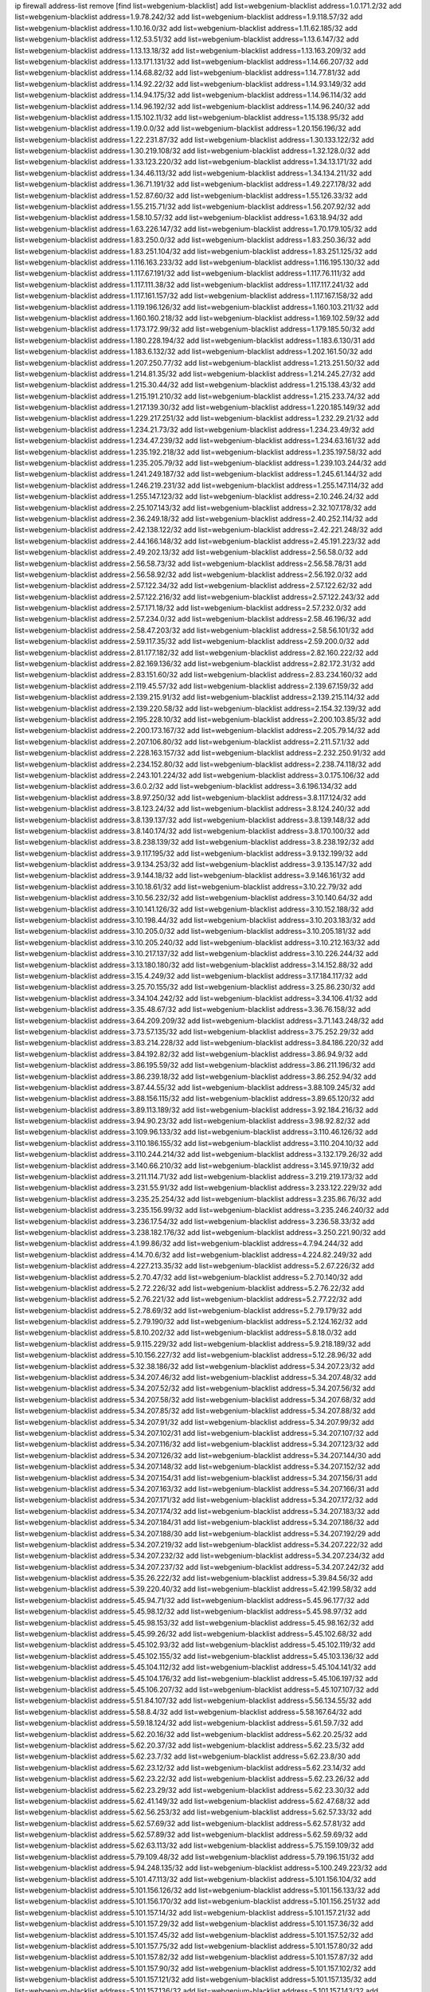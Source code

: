 ip firewall address-list
remove [find list=webgenium-blacklist]
add list=webgenium-blacklist address=1.0.171.2/32
add list=webgenium-blacklist address=1.9.78.242/32
add list=webgenium-blacklist address=1.9.118.57/32
add list=webgenium-blacklist address=1.10.16.0/32
add list=webgenium-blacklist address=1.11.62.185/32
add list=webgenium-blacklist address=1.12.53.51/32
add list=webgenium-blacklist address=1.13.6.147/32
add list=webgenium-blacklist address=1.13.13.18/32
add list=webgenium-blacklist address=1.13.163.209/32
add list=webgenium-blacklist address=1.13.171.131/32
add list=webgenium-blacklist address=1.14.66.207/32
add list=webgenium-blacklist address=1.14.68.82/32
add list=webgenium-blacklist address=1.14.77.81/32
add list=webgenium-blacklist address=1.14.92.22/32
add list=webgenium-blacklist address=1.14.93.149/32
add list=webgenium-blacklist address=1.14.94.175/32
add list=webgenium-blacklist address=1.14.96.114/32
add list=webgenium-blacklist address=1.14.96.192/32
add list=webgenium-blacklist address=1.14.96.240/32
add list=webgenium-blacklist address=1.15.102.11/32
add list=webgenium-blacklist address=1.15.138.95/32
add list=webgenium-blacklist address=1.19.0.0/32
add list=webgenium-blacklist address=1.20.156.196/32
add list=webgenium-blacklist address=1.22.231.87/32
add list=webgenium-blacklist address=1.30.133.122/32
add list=webgenium-blacklist address=1.30.219.108/32
add list=webgenium-blacklist address=1.32.128.0/32
add list=webgenium-blacklist address=1.33.123.220/32
add list=webgenium-blacklist address=1.34.13.171/32
add list=webgenium-blacklist address=1.34.46.113/32
add list=webgenium-blacklist address=1.34.134.211/32
add list=webgenium-blacklist address=1.36.71.191/32
add list=webgenium-blacklist address=1.49.227.178/32
add list=webgenium-blacklist address=1.52.87.60/32
add list=webgenium-blacklist address=1.55.126.33/32
add list=webgenium-blacklist address=1.55.215.71/32
add list=webgenium-blacklist address=1.56.207.92/32
add list=webgenium-blacklist address=1.58.10.57/32
add list=webgenium-blacklist address=1.63.18.94/32
add list=webgenium-blacklist address=1.63.226.147/32
add list=webgenium-blacklist address=1.70.179.105/32
add list=webgenium-blacklist address=1.83.250.0/32
add list=webgenium-blacklist address=1.83.250.36/32
add list=webgenium-blacklist address=1.83.251.104/32
add list=webgenium-blacklist address=1.83.251.125/32
add list=webgenium-blacklist address=1.116.163.233/32
add list=webgenium-blacklist address=1.116.195.130/32
add list=webgenium-blacklist address=1.117.67.191/32
add list=webgenium-blacklist address=1.117.76.111/32
add list=webgenium-blacklist address=1.117.111.38/32
add list=webgenium-blacklist address=1.117.117.241/32
add list=webgenium-blacklist address=1.117.161.157/32
add list=webgenium-blacklist address=1.117.167.158/32
add list=webgenium-blacklist address=1.119.196.126/32
add list=webgenium-blacklist address=1.160.103.211/32
add list=webgenium-blacklist address=1.160.160.218/32
add list=webgenium-blacklist address=1.169.102.59/32
add list=webgenium-blacklist address=1.173.172.99/32
add list=webgenium-blacklist address=1.179.185.50/32
add list=webgenium-blacklist address=1.180.228.194/32
add list=webgenium-blacklist address=1.183.6.130/31
add list=webgenium-blacklist address=1.183.6.132/32
add list=webgenium-blacklist address=1.202.161.50/32
add list=webgenium-blacklist address=1.207.250.77/32
add list=webgenium-blacklist address=1.213.251.50/32
add list=webgenium-blacklist address=1.214.81.35/32
add list=webgenium-blacklist address=1.214.245.27/32
add list=webgenium-blacklist address=1.215.30.44/32
add list=webgenium-blacklist address=1.215.138.43/32
add list=webgenium-blacklist address=1.215.191.210/32
add list=webgenium-blacklist address=1.215.233.74/32
add list=webgenium-blacklist address=1.217.139.30/32
add list=webgenium-blacklist address=1.220.185.149/32
add list=webgenium-blacklist address=1.229.217.251/32
add list=webgenium-blacklist address=1.232.29.21/32
add list=webgenium-blacklist address=1.234.21.73/32
add list=webgenium-blacklist address=1.234.23.49/32
add list=webgenium-blacklist address=1.234.47.239/32
add list=webgenium-blacklist address=1.234.63.161/32
add list=webgenium-blacklist address=1.235.192.218/32
add list=webgenium-blacklist address=1.235.197.58/32
add list=webgenium-blacklist address=1.235.205.79/32
add list=webgenium-blacklist address=1.239.103.244/32
add list=webgenium-blacklist address=1.241.249.187/32
add list=webgenium-blacklist address=1.245.61.144/32
add list=webgenium-blacklist address=1.246.219.231/32
add list=webgenium-blacklist address=1.255.147.114/32
add list=webgenium-blacklist address=1.255.147.123/32
add list=webgenium-blacklist address=2.10.246.24/32
add list=webgenium-blacklist address=2.25.107.143/32
add list=webgenium-blacklist address=2.32.107.178/32
add list=webgenium-blacklist address=2.36.249.18/32
add list=webgenium-blacklist address=2.40.252.114/32
add list=webgenium-blacklist address=2.42.138.122/32
add list=webgenium-blacklist address=2.42.221.248/32
add list=webgenium-blacklist address=2.44.166.148/32
add list=webgenium-blacklist address=2.45.191.223/32
add list=webgenium-blacklist address=2.49.202.13/32
add list=webgenium-blacklist address=2.56.58.0/32
add list=webgenium-blacklist address=2.56.58.73/32
add list=webgenium-blacklist address=2.56.58.78/31
add list=webgenium-blacklist address=2.56.58.92/32
add list=webgenium-blacklist address=2.56.192.0/32
add list=webgenium-blacklist address=2.57.122.34/32
add list=webgenium-blacklist address=2.57.122.62/32
add list=webgenium-blacklist address=2.57.122.216/32
add list=webgenium-blacklist address=2.57.122.243/32
add list=webgenium-blacklist address=2.57.171.18/32
add list=webgenium-blacklist address=2.57.232.0/32
add list=webgenium-blacklist address=2.57.234.0/32
add list=webgenium-blacklist address=2.58.46.196/32
add list=webgenium-blacklist address=2.58.47.203/32
add list=webgenium-blacklist address=2.58.56.101/32
add list=webgenium-blacklist address=2.59.117.35/32
add list=webgenium-blacklist address=2.59.200.0/32
add list=webgenium-blacklist address=2.81.177.182/32
add list=webgenium-blacklist address=2.82.160.222/32
add list=webgenium-blacklist address=2.82.169.136/32
add list=webgenium-blacklist address=2.82.172.31/32
add list=webgenium-blacklist address=2.83.151.60/32
add list=webgenium-blacklist address=2.83.234.160/32
add list=webgenium-blacklist address=2.119.45.57/32
add list=webgenium-blacklist address=2.139.67.159/32
add list=webgenium-blacklist address=2.139.215.91/32
add list=webgenium-blacklist address=2.139.215.114/32
add list=webgenium-blacklist address=2.139.220.58/32
add list=webgenium-blacklist address=2.154.32.139/32
add list=webgenium-blacklist address=2.195.228.10/32
add list=webgenium-blacklist address=2.200.103.85/32
add list=webgenium-blacklist address=2.200.173.167/32
add list=webgenium-blacklist address=2.205.79.14/32
add list=webgenium-blacklist address=2.207.106.80/32
add list=webgenium-blacklist address=2.211.57.1/32
add list=webgenium-blacklist address=2.228.163.157/32
add list=webgenium-blacklist address=2.232.250.91/32
add list=webgenium-blacklist address=2.234.152.80/32
add list=webgenium-blacklist address=2.238.74.118/32
add list=webgenium-blacklist address=2.243.101.224/32
add list=webgenium-blacklist address=3.0.175.106/32
add list=webgenium-blacklist address=3.6.0.2/32
add list=webgenium-blacklist address=3.6.196.134/32
add list=webgenium-blacklist address=3.8.97.250/32
add list=webgenium-blacklist address=3.8.117.124/32
add list=webgenium-blacklist address=3.8.123.24/32
add list=webgenium-blacklist address=3.8.124.240/32
add list=webgenium-blacklist address=3.8.139.137/32
add list=webgenium-blacklist address=3.8.139.148/32
add list=webgenium-blacklist address=3.8.140.174/32
add list=webgenium-blacklist address=3.8.170.100/32
add list=webgenium-blacklist address=3.8.238.139/32
add list=webgenium-blacklist address=3.8.238.192/32
add list=webgenium-blacklist address=3.9.117.195/32
add list=webgenium-blacklist address=3.9.132.199/32
add list=webgenium-blacklist address=3.9.134.253/32
add list=webgenium-blacklist address=3.9.135.147/32
add list=webgenium-blacklist address=3.9.144.18/32
add list=webgenium-blacklist address=3.9.146.161/32
add list=webgenium-blacklist address=3.10.18.61/32
add list=webgenium-blacklist address=3.10.22.79/32
add list=webgenium-blacklist address=3.10.56.232/32
add list=webgenium-blacklist address=3.10.140.64/32
add list=webgenium-blacklist address=3.10.141.126/32
add list=webgenium-blacklist address=3.10.152.188/32
add list=webgenium-blacklist address=3.10.198.44/32
add list=webgenium-blacklist address=3.10.203.183/32
add list=webgenium-blacklist address=3.10.205.0/32
add list=webgenium-blacklist address=3.10.205.181/32
add list=webgenium-blacklist address=3.10.205.240/32
add list=webgenium-blacklist address=3.10.212.163/32
add list=webgenium-blacklist address=3.10.217.137/32
add list=webgenium-blacklist address=3.10.226.244/32
add list=webgenium-blacklist address=3.13.180.180/32
add list=webgenium-blacklist address=3.14.152.88/32
add list=webgenium-blacklist address=3.15.4.249/32
add list=webgenium-blacklist address=3.17.184.117/32
add list=webgenium-blacklist address=3.25.70.155/32
add list=webgenium-blacklist address=3.25.86.230/32
add list=webgenium-blacklist address=3.34.104.242/32
add list=webgenium-blacklist address=3.34.106.41/32
add list=webgenium-blacklist address=3.35.48.67/32
add list=webgenium-blacklist address=3.36.76.158/32
add list=webgenium-blacklist address=3.64.209.209/32
add list=webgenium-blacklist address=3.71.143.248/32
add list=webgenium-blacklist address=3.73.57.135/32
add list=webgenium-blacklist address=3.75.252.29/32
add list=webgenium-blacklist address=3.83.214.228/32
add list=webgenium-blacklist address=3.84.186.220/32
add list=webgenium-blacklist address=3.84.192.82/32
add list=webgenium-blacklist address=3.86.94.9/32
add list=webgenium-blacklist address=3.86.195.59/32
add list=webgenium-blacklist address=3.86.211.196/32
add list=webgenium-blacklist address=3.86.239.18/32
add list=webgenium-blacklist address=3.86.252.94/32
add list=webgenium-blacklist address=3.87.44.55/32
add list=webgenium-blacklist address=3.88.109.245/32
add list=webgenium-blacklist address=3.88.156.115/32
add list=webgenium-blacklist address=3.89.65.120/32
add list=webgenium-blacklist address=3.89.113.189/32
add list=webgenium-blacklist address=3.92.184.216/32
add list=webgenium-blacklist address=3.94.90.23/32
add list=webgenium-blacklist address=3.98.92.82/32
add list=webgenium-blacklist address=3.109.96.133/32
add list=webgenium-blacklist address=3.110.46.126/32
add list=webgenium-blacklist address=3.110.186.155/32
add list=webgenium-blacklist address=3.110.204.10/32
add list=webgenium-blacklist address=3.110.244.214/32
add list=webgenium-blacklist address=3.132.179.26/32
add list=webgenium-blacklist address=3.140.66.210/32
add list=webgenium-blacklist address=3.145.97.19/32
add list=webgenium-blacklist address=3.211.114.71/32
add list=webgenium-blacklist address=3.219.219.173/32
add list=webgenium-blacklist address=3.231.55.91/32
add list=webgenium-blacklist address=3.233.122.229/32
add list=webgenium-blacklist address=3.235.25.254/32
add list=webgenium-blacklist address=3.235.86.76/32
add list=webgenium-blacklist address=3.235.156.99/32
add list=webgenium-blacklist address=3.235.246.240/32
add list=webgenium-blacklist address=3.236.17.54/32
add list=webgenium-blacklist address=3.236.58.33/32
add list=webgenium-blacklist address=3.238.182.176/32
add list=webgenium-blacklist address=3.250.221.90/32
add list=webgenium-blacklist address=4.1.99.86/32
add list=webgenium-blacklist address=4.7.94.244/32
add list=webgenium-blacklist address=4.14.70.6/32
add list=webgenium-blacklist address=4.224.82.249/32
add list=webgenium-blacklist address=4.227.213.35/32
add list=webgenium-blacklist address=5.2.67.226/32
add list=webgenium-blacklist address=5.2.70.47/32
add list=webgenium-blacklist address=5.2.70.140/32
add list=webgenium-blacklist address=5.2.72.226/32
add list=webgenium-blacklist address=5.2.76.22/32
add list=webgenium-blacklist address=5.2.76.221/32
add list=webgenium-blacklist address=5.2.77.22/32
add list=webgenium-blacklist address=5.2.78.69/32
add list=webgenium-blacklist address=5.2.79.179/32
add list=webgenium-blacklist address=5.2.79.190/32
add list=webgenium-blacklist address=5.2.124.162/32
add list=webgenium-blacklist address=5.8.10.202/32
add list=webgenium-blacklist address=5.8.18.0/32
add list=webgenium-blacklist address=5.9.115.229/32
add list=webgenium-blacklist address=5.9.218.189/32
add list=webgenium-blacklist address=5.10.156.227/32
add list=webgenium-blacklist address=5.12.28.96/32
add list=webgenium-blacklist address=5.32.38.186/32
add list=webgenium-blacklist address=5.34.207.23/32
add list=webgenium-blacklist address=5.34.207.46/32
add list=webgenium-blacklist address=5.34.207.48/32
add list=webgenium-blacklist address=5.34.207.52/32
add list=webgenium-blacklist address=5.34.207.56/32
add list=webgenium-blacklist address=5.34.207.58/32
add list=webgenium-blacklist address=5.34.207.68/32
add list=webgenium-blacklist address=5.34.207.85/32
add list=webgenium-blacklist address=5.34.207.88/32
add list=webgenium-blacklist address=5.34.207.91/32
add list=webgenium-blacklist address=5.34.207.99/32
add list=webgenium-blacklist address=5.34.207.102/31
add list=webgenium-blacklist address=5.34.207.107/32
add list=webgenium-blacklist address=5.34.207.116/32
add list=webgenium-blacklist address=5.34.207.123/32
add list=webgenium-blacklist address=5.34.207.126/32
add list=webgenium-blacklist address=5.34.207.144/30
add list=webgenium-blacklist address=5.34.207.148/32
add list=webgenium-blacklist address=5.34.207.152/32
add list=webgenium-blacklist address=5.34.207.154/31
add list=webgenium-blacklist address=5.34.207.156/31
add list=webgenium-blacklist address=5.34.207.163/32
add list=webgenium-blacklist address=5.34.207.166/31
add list=webgenium-blacklist address=5.34.207.171/32
add list=webgenium-blacklist address=5.34.207.172/32
add list=webgenium-blacklist address=5.34.207.174/32
add list=webgenium-blacklist address=5.34.207.183/32
add list=webgenium-blacklist address=5.34.207.184/31
add list=webgenium-blacklist address=5.34.207.186/32
add list=webgenium-blacklist address=5.34.207.188/30
add list=webgenium-blacklist address=5.34.207.192/29
add list=webgenium-blacklist address=5.34.207.219/32
add list=webgenium-blacklist address=5.34.207.222/32
add list=webgenium-blacklist address=5.34.207.232/32
add list=webgenium-blacklist address=5.34.207.234/32
add list=webgenium-blacklist address=5.34.207.237/32
add list=webgenium-blacklist address=5.34.207.242/32
add list=webgenium-blacklist address=5.35.26.222/32
add list=webgenium-blacklist address=5.39.84.56/32
add list=webgenium-blacklist address=5.39.220.40/32
add list=webgenium-blacklist address=5.42.199.58/32
add list=webgenium-blacklist address=5.45.94.71/32
add list=webgenium-blacklist address=5.45.96.177/32
add list=webgenium-blacklist address=5.45.98.12/32
add list=webgenium-blacklist address=5.45.98.97/32
add list=webgenium-blacklist address=5.45.98.153/32
add list=webgenium-blacklist address=5.45.98.162/32
add list=webgenium-blacklist address=5.45.99.26/32
add list=webgenium-blacklist address=5.45.102.68/32
add list=webgenium-blacklist address=5.45.102.93/32
add list=webgenium-blacklist address=5.45.102.119/32
add list=webgenium-blacklist address=5.45.102.155/32
add list=webgenium-blacklist address=5.45.103.136/32
add list=webgenium-blacklist address=5.45.104.112/32
add list=webgenium-blacklist address=5.45.104.141/32
add list=webgenium-blacklist address=5.45.104.176/32
add list=webgenium-blacklist address=5.45.106.197/32
add list=webgenium-blacklist address=5.45.106.207/32
add list=webgenium-blacklist address=5.45.107.107/32
add list=webgenium-blacklist address=5.51.84.107/32
add list=webgenium-blacklist address=5.56.134.55/32
add list=webgenium-blacklist address=5.58.8.4/32
add list=webgenium-blacklist address=5.58.167.64/32
add list=webgenium-blacklist address=5.59.18.124/32
add list=webgenium-blacklist address=5.61.59.7/32
add list=webgenium-blacklist address=5.62.20.16/32
add list=webgenium-blacklist address=5.62.20.25/32
add list=webgenium-blacklist address=5.62.20.37/32
add list=webgenium-blacklist address=5.62.23.5/32
add list=webgenium-blacklist address=5.62.23.7/32
add list=webgenium-blacklist address=5.62.23.8/30
add list=webgenium-blacklist address=5.62.23.12/32
add list=webgenium-blacklist address=5.62.23.14/32
add list=webgenium-blacklist address=5.62.23.22/32
add list=webgenium-blacklist address=5.62.23.26/32
add list=webgenium-blacklist address=5.62.23.29/32
add list=webgenium-blacklist address=5.62.23.30/32
add list=webgenium-blacklist address=5.62.41.149/32
add list=webgenium-blacklist address=5.62.47.68/32
add list=webgenium-blacklist address=5.62.56.253/32
add list=webgenium-blacklist address=5.62.57.33/32
add list=webgenium-blacklist address=5.62.57.69/32
add list=webgenium-blacklist address=5.62.57.81/32
add list=webgenium-blacklist address=5.62.57.89/32
add list=webgenium-blacklist address=5.62.59.69/32
add list=webgenium-blacklist address=5.62.63.113/32
add list=webgenium-blacklist address=5.75.159.109/32
add list=webgenium-blacklist address=5.79.109.48/32
add list=webgenium-blacklist address=5.79.196.151/32
add list=webgenium-blacklist address=5.94.248.135/32
add list=webgenium-blacklist address=5.100.249.223/32
add list=webgenium-blacklist address=5.101.47.113/32
add list=webgenium-blacklist address=5.101.156.104/32
add list=webgenium-blacklist address=5.101.156.126/32
add list=webgenium-blacklist address=5.101.156.133/32
add list=webgenium-blacklist address=5.101.156.170/32
add list=webgenium-blacklist address=5.101.156.251/32
add list=webgenium-blacklist address=5.101.157.14/32
add list=webgenium-blacklist address=5.101.157.21/32
add list=webgenium-blacklist address=5.101.157.29/32
add list=webgenium-blacklist address=5.101.157.36/32
add list=webgenium-blacklist address=5.101.157.45/32
add list=webgenium-blacklist address=5.101.157.52/32
add list=webgenium-blacklist address=5.101.157.75/32
add list=webgenium-blacklist address=5.101.157.80/32
add list=webgenium-blacklist address=5.101.157.82/32
add list=webgenium-blacklist address=5.101.157.87/32
add list=webgenium-blacklist address=5.101.157.90/32
add list=webgenium-blacklist address=5.101.157.102/32
add list=webgenium-blacklist address=5.101.157.121/32
add list=webgenium-blacklist address=5.101.157.135/32
add list=webgenium-blacklist address=5.101.157.136/32
add list=webgenium-blacklist address=5.101.157.143/32
add list=webgenium-blacklist address=5.101.157.158/32
add list=webgenium-blacklist address=5.101.157.181/32
add list=webgenium-blacklist address=5.101.157.187/32
add list=webgenium-blacklist address=5.101.157.220/32
add list=webgenium-blacklist address=5.101.157.227/32
add list=webgenium-blacklist address=5.101.157.230/31
add list=webgenium-blacklist address=5.101.157.235/32
add list=webgenium-blacklist address=5.101.157.247/32
add list=webgenium-blacklist address=5.102.205.71/32
add list=webgenium-blacklist address=5.104.216.19/32
add list=webgenium-blacklist address=5.130.43.43/32
add list=webgenium-blacklist address=5.134.128.0/32
add list=webgenium-blacklist address=5.135.142.115/32
add list=webgenium-blacklist address=5.135.160.213/32
add list=webgenium-blacklist address=5.136.124.116/32
add list=webgenium-blacklist address=5.138.22.251/32
add list=webgenium-blacklist address=5.141.81.226/32
add list=webgenium-blacklist address=5.141.231.229/32
add list=webgenium-blacklist address=5.146.134.23/32
add list=webgenium-blacklist address=5.147.28.215/32
add list=webgenium-blacklist address=5.150.254.239/32
add list=webgenium-blacklist address=5.154.174.47/32
add list=webgenium-blacklist address=5.157.118.33/32
add list=webgenium-blacklist address=5.159.252.1/32
add list=webgenium-blacklist address=5.161.53.63/32
add list=webgenium-blacklist address=5.161.73.11/32
add list=webgenium-blacklist address=5.161.90.109/32
add list=webgenium-blacklist address=5.161.117.25/32
add list=webgenium-blacklist address=5.161.119.55/32
add list=webgenium-blacklist address=5.161.154.173/32
add list=webgenium-blacklist address=5.161.156.23/32
add list=webgenium-blacklist address=5.167.64.0/21
add list=webgenium-blacklist address=5.175.45.32/32
add list=webgenium-blacklist address=5.175.45.158/32
add list=webgenium-blacklist address=5.178.209.188/32
add list=webgenium-blacklist address=5.180.4.0/32
add list=webgenium-blacklist address=5.180.77.225/32
add list=webgenium-blacklist address=5.180.97.112/32
add list=webgenium-blacklist address=5.181.80.119/32
add list=webgenium-blacklist address=5.181.80.132/32
add list=webgenium-blacklist address=5.181.86.5/32
add list=webgenium-blacklist address=5.181.86.78/32
add list=webgenium-blacklist address=5.181.86.92/32
add list=webgenium-blacklist address=5.181.86.250/32
add list=webgenium-blacklist address=5.182.18.155/32
add list=webgenium-blacklist address=5.182.210.36/32
add list=webgenium-blacklist address=5.183.9.142/32
add list=webgenium-blacklist address=5.183.9.248/32
add list=webgenium-blacklist address=5.183.60.0/32
add list=webgenium-blacklist address=5.185.96.35/32
add list=webgenium-blacklist address=5.185.254.63/32
add list=webgenium-blacklist address=5.185.254.69/32
add list=webgenium-blacklist address=5.185.254.79/32
add list=webgenium-blacklist address=5.185.254.91/32
add list=webgenium-blacklist address=5.185.254.97/32
add list=webgenium-blacklist address=5.185.254.100/31
add list=webgenium-blacklist address=5.187.1.84/32
add list=webgenium-blacklist address=5.187.53.194/32
add list=webgenium-blacklist address=5.188.10.0/32
add list=webgenium-blacklist address=5.188.11.0/32
add list=webgenium-blacklist address=5.188.62.21/32
add list=webgenium-blacklist address=5.188.62.26/32
add list=webgenium-blacklist address=5.188.62.76/32
add list=webgenium-blacklist address=5.188.62.140/32
add list=webgenium-blacklist address=5.188.62.174/32
add list=webgenium-blacklist address=5.188.81.178/32
add list=webgenium-blacklist address=5.188.86.234/32
add list=webgenium-blacklist address=5.188.133.140/32
add list=webgenium-blacklist address=5.188.206.0/32
add list=webgenium-blacklist address=5.188.210.20/32
add list=webgenium-blacklist address=5.188.210.38/32
add list=webgenium-blacklist address=5.188.210.80/32
add list=webgenium-blacklist address=5.189.165.219/32
add list=webgenium-blacklist address=5.189.174.19/32
add list=webgenium-blacklist address=5.189.217.143/32
add list=webgenium-blacklist address=5.189.217.153/32
add list=webgenium-blacklist address=5.191.253.21/32
add list=webgenium-blacklist address=5.195.211.234/32
add list=webgenium-blacklist address=5.196.68.38/32
add list=webgenium-blacklist address=5.196.72.6/32
add list=webgenium-blacklist address=5.196.95.34/32
add list=webgenium-blacklist address=5.196.197.37/32
add list=webgenium-blacklist address=5.225.251.211/32
add list=webgenium-blacklist address=5.227.25.165/32
add list=webgenium-blacklist address=5.227.25.247/32
add list=webgenium-blacklist address=5.227.27.253/32
add list=webgenium-blacklist address=5.227.28.203/32
add list=webgenium-blacklist address=5.248.227.80/32
add list=webgenium-blacklist address=5.252.23.30/32
add list=webgenium-blacklist address=5.252.118.19/32
add list=webgenium-blacklist address=5.253.204.42/32
add list=webgenium-blacklist address=5.253.204.45/32
add list=webgenium-blacklist address=5.253.204.74/32
add list=webgenium-blacklist address=5.253.204.104/32
add list=webgenium-blacklist address=5.253.204.150/32
add list=webgenium-blacklist address=5.255.96.183/32
add list=webgenium-blacklist address=5.255.96.245/32
add list=webgenium-blacklist address=5.255.97.133/32
add list=webgenium-blacklist address=5.255.97.134/32
add list=webgenium-blacklist address=5.255.97.170/32
add list=webgenium-blacklist address=5.255.97.221/32
add list=webgenium-blacklist address=5.255.98.23/32
add list=webgenium-blacklist address=5.255.98.151/32
add list=webgenium-blacklist address=5.255.98.156/32
add list=webgenium-blacklist address=5.255.98.231/32
add list=webgenium-blacklist address=5.255.99.5/32
add list=webgenium-blacklist address=5.255.99.74/32
add list=webgenium-blacklist address=5.255.99.124/32
add list=webgenium-blacklist address=5.255.99.147/32
add list=webgenium-blacklist address=5.255.99.205/32
add list=webgenium-blacklist address=5.255.100.219/32
add list=webgenium-blacklist address=5.255.100.245/32
add list=webgenium-blacklist address=5.255.101.131/32
add list=webgenium-blacklist address=5.255.103.135/32
add list=webgenium-blacklist address=5.255.103.188/32
add list=webgenium-blacklist address=5.255.103.190/32
add list=webgenium-blacklist address=5.255.103.235/32
add list=webgenium-blacklist address=5.255.104.14/32
add list=webgenium-blacklist address=5.255.104.136/32
add list=webgenium-blacklist address=5.255.104.191/32
add list=webgenium-blacklist address=5.255.104.207/32
add list=webgenium-blacklist address=5.255.104.239/32
add list=webgenium-blacklist address=8.3.121.118/32
add list=webgenium-blacklist address=8.38.172.89/32
add list=webgenium-blacklist address=8.39.18.130/32
add list=webgenium-blacklist address=8.129.20.30/32
add list=webgenium-blacklist address=8.142.173.121/32
add list=webgenium-blacklist address=8.208.8.117/32
add list=webgenium-blacklist address=8.209.118.183/32
add list=webgenium-blacklist address=8.210.23.227/32
add list=webgenium-blacklist address=8.210.55.10/32
add list=webgenium-blacklist address=8.210.59.109/32
add list=webgenium-blacklist address=8.210.68.127/32
add list=webgenium-blacklist address=8.210.102.36/32
add list=webgenium-blacklist address=8.210.174.93/32
add list=webgenium-blacklist address=8.210.237.100/32
add list=webgenium-blacklist address=8.211.164.105/32
add list=webgenium-blacklist address=8.213.17.47/32
add list=webgenium-blacklist address=8.213.24.70/32
add list=webgenium-blacklist address=8.213.24.81/32
add list=webgenium-blacklist address=8.213.25.137/32
add list=webgenium-blacklist address=8.213.129.130/32
add list=webgenium-blacklist address=8.213.131.34/32
add list=webgenium-blacklist address=8.213.196.210/32
add list=webgenium-blacklist address=8.213.197.49/32
add list=webgenium-blacklist address=8.218.143.243/32
add list=webgenium-blacklist address=8.219.76.90/32
add list=webgenium-blacklist address=8.219.175.44/32
add list=webgenium-blacklist address=8.242.22.186/32
add list=webgenium-blacklist address=8.243.97.218/32
add list=webgenium-blacklist address=8.245.7.224/32
add list=webgenium-blacklist address=12.6.69.157/32
add list=webgenium-blacklist address=12.26.177.118/32
add list=webgenium-blacklist address=12.27.17.187/32
add list=webgenium-blacklist address=12.53.178.254/32
add list=webgenium-blacklist address=12.86.195.202/32
add list=webgenium-blacklist address=12.88.180.246/32
add list=webgenium-blacklist address=12.88.204.226/32
add list=webgenium-blacklist address=12.171.207.202/32
add list=webgenium-blacklist address=12.173.254.230/32
add list=webgenium-blacklist address=12.186.163.3/32
add list=webgenium-blacklist address=12.188.54.30/32
add list=webgenium-blacklist address=12.191.116.182/32
add list=webgenium-blacklist address=12.198.168.6/32
add list=webgenium-blacklist address=12.219.68.93/32
add list=webgenium-blacklist address=12.238.55.163/32
add list=webgenium-blacklist address=12.251.130.22/32
add list=webgenium-blacklist address=13.40.2.44/32
add list=webgenium-blacklist address=13.40.5.186/32
add list=webgenium-blacklist address=13.40.5.235/32
add list=webgenium-blacklist address=13.40.7.239/32
add list=webgenium-blacklist address=13.40.17.174/32
add list=webgenium-blacklist address=13.40.25.118/32
add list=webgenium-blacklist address=13.40.33.129/32
add list=webgenium-blacklist address=13.40.47.180/32
add list=webgenium-blacklist address=13.40.48.66/32
add list=webgenium-blacklist address=13.40.57.17/32
add list=webgenium-blacklist address=13.40.60.230/32
add list=webgenium-blacklist address=13.40.65.222/32
add list=webgenium-blacklist address=13.40.68.57/32
add list=webgenium-blacklist address=13.40.68.246/32
add list=webgenium-blacklist address=13.40.97.158/32
add list=webgenium-blacklist address=13.40.97.248/32
add list=webgenium-blacklist address=13.40.121.227/32
add list=webgenium-blacklist address=13.40.126.31/32
add list=webgenium-blacklist address=13.40.150.152/32
add list=webgenium-blacklist address=13.40.154.27/32
add list=webgenium-blacklist address=13.40.173.0/32
add list=webgenium-blacklist address=13.40.176.144/32
add list=webgenium-blacklist address=13.40.176.175/32
add list=webgenium-blacklist address=13.50.44.196/32
add list=webgenium-blacklist address=13.51.169.177/32
add list=webgenium-blacklist address=13.53.192.110/32
add list=webgenium-blacklist address=13.59.112.10/32
add list=webgenium-blacklist address=13.65.16.18/32
add list=webgenium-blacklist address=13.66.131.233/32
add list=webgenium-blacklist address=13.67.201.190/32
add list=webgenium-blacklist address=13.67.221.136/32
add list=webgenium-blacklist address=13.69.198.72/32
add list=webgenium-blacklist address=13.70.39.68/32
add list=webgenium-blacklist address=13.71.46.226/32
add list=webgenium-blacklist address=13.71.67.19/32
add list=webgenium-blacklist address=13.72.86.172/32
add list=webgenium-blacklist address=13.72.228.119/32
add list=webgenium-blacklist address=13.74.71.72/32
add list=webgenium-blacklist address=13.76.6.58/32
add list=webgenium-blacklist address=13.76.84.81/32
add list=webgenium-blacklist address=13.76.135.117/32
add list=webgenium-blacklist address=13.76.164.123/32
add list=webgenium-blacklist address=13.76.166.169/32
add list=webgenium-blacklist address=13.77.174.169/32
add list=webgenium-blacklist address=13.80.7.122/32
add list=webgenium-blacklist address=13.80.26.219/32
add list=webgenium-blacklist address=13.81.59.92/32
add list=webgenium-blacklist address=13.81.254.185/32
add list=webgenium-blacklist address=13.82.51.214/32
add list=webgenium-blacklist address=13.82.236.85/32
add list=webgenium-blacklist address=13.83.41.0/32
add list=webgenium-blacklist address=13.87.204.143/32
add list=webgenium-blacklist address=13.90.102.70/32
add list=webgenium-blacklist address=13.92.232.23/32
add list=webgenium-blacklist address=13.93.75.74/32
add list=webgenium-blacklist address=13.94.100.51/32
add list=webgenium-blacklist address=13.125.42.238/32
add list=webgenium-blacklist address=13.127.201.95/32
add list=webgenium-blacklist address=13.127.233.143/32
add list=webgenium-blacklist address=13.208.192.124/32
add list=webgenium-blacklist address=13.209.85.17/32
add list=webgenium-blacklist address=13.211.89.35/32
add list=webgenium-blacklist address=13.212.204.234/32
add list=webgenium-blacklist address=13.212.245.148/32
add list=webgenium-blacklist address=13.215.214.38/32
add list=webgenium-blacklist address=13.229.105.198/32
add list=webgenium-blacklist address=13.229.213.174/32
add list=webgenium-blacklist address=13.232.107.128/32
add list=webgenium-blacklist address=13.232.131.132/32
add list=webgenium-blacklist address=13.232.173.191/32
add list=webgenium-blacklist address=13.233.18.44/32
add list=webgenium-blacklist address=13.233.79.2/32
add list=webgenium-blacklist address=13.233.141.26/32
add list=webgenium-blacklist address=13.233.157.145/32
add list=webgenium-blacklist address=13.234.75.134/32
add list=webgenium-blacklist address=13.234.114.189/32
add list=webgenium-blacklist address=13.234.231.35/32
add list=webgenium-blacklist address=13.234.238.14/32
add list=webgenium-blacklist address=13.235.32.75/32
add list=webgenium-blacklist address=13.235.50.140/32
add list=webgenium-blacklist address=13.235.237.114/32
add list=webgenium-blacklist address=14.0.136.130/32
add list=webgenium-blacklist address=14.3.3.119/32
add list=webgenium-blacklist address=14.5.12.34/32
add list=webgenium-blacklist address=14.5.175.163/32
add list=webgenium-blacklist address=14.6.16.137/32
add list=webgenium-blacklist address=14.18.116.10/32
add list=webgenium-blacklist address=14.18.190.138/32
add list=webgenium-blacklist address=14.20.184.120/32
add list=webgenium-blacklist address=14.29.173.29/32
add list=webgenium-blacklist address=14.29.173.223/32
add list=webgenium-blacklist address=14.29.175.111/32
add list=webgenium-blacklist address=14.29.178.230/32
add list=webgenium-blacklist address=14.29.178.243/32
add list=webgenium-blacklist address=14.29.186.111/32
add list=webgenium-blacklist address=14.29.191.18/32
add list=webgenium-blacklist address=14.29.200.186/32
add list=webgenium-blacklist address=14.29.205.104/32
add list=webgenium-blacklist address=14.29.211.143/32
add list=webgenium-blacklist address=14.29.211.220/32
add list=webgenium-blacklist address=14.29.215.243/32
add list=webgenium-blacklist address=14.29.217.108/32
add list=webgenium-blacklist address=14.29.229.15/32
add list=webgenium-blacklist address=14.29.229.160/32
add list=webgenium-blacklist address=14.29.235.225/32
add list=webgenium-blacklist address=14.29.237.242/32
add list=webgenium-blacklist address=14.29.238.115/32
add list=webgenium-blacklist address=14.29.240.133/32
add list=webgenium-blacklist address=14.29.240.225/32
add list=webgenium-blacklist address=14.29.243.4/32
add list=webgenium-blacklist address=14.29.245.99/32
add list=webgenium-blacklist address=14.29.247.201/32
add list=webgenium-blacklist address=14.32.0.111/32
add list=webgenium-blacklist address=14.32.245.238/32
add list=webgenium-blacklist address=14.34.85.245/32
add list=webgenium-blacklist address=14.37.198.197/32
add list=webgenium-blacklist address=14.37.220.200/32
add list=webgenium-blacklist address=14.39.41.39/32
add list=webgenium-blacklist address=14.39.248.139/32
add list=webgenium-blacklist address=14.40.76.101/32
add list=webgenium-blacklist address=14.46.19.94/32
add list=webgenium-blacklist address=14.46.202.235/32
add list=webgenium-blacklist address=14.47.57.72/32
add list=webgenium-blacklist address=14.49.34.76/32
add list=webgenium-blacklist address=14.49.204.81/32
add list=webgenium-blacklist address=14.50.131.36/32
add list=webgenium-blacklist address=14.51.14.47/32
add list=webgenium-blacklist address=14.54.22.11/32
add list=webgenium-blacklist address=14.56.193.178/32
add list=webgenium-blacklist address=14.57.88.82/32
add list=webgenium-blacklist address=14.63.162.98/32
add list=webgenium-blacklist address=14.63.164.59/32
add list=webgenium-blacklist address=14.63.196.52/32
add list=webgenium-blacklist address=14.63.203.207/32
add list=webgenium-blacklist address=14.63.212.60/32
add list=webgenium-blacklist address=14.85.88.26/32
add list=webgenium-blacklist address=14.97.69.254/32
add list=webgenium-blacklist address=14.97.93.69/32
add list=webgenium-blacklist address=14.97.109.202/32
add list=webgenium-blacklist address=14.97.173.182/32
add list=webgenium-blacklist address=14.98.73.66/32
add list=webgenium-blacklist address=14.98.83.205/32
add list=webgenium-blacklist address=14.99.4.82/32
add list=webgenium-blacklist address=14.99.99.254/32
add list=webgenium-blacklist address=14.99.176.210/32
add list=webgenium-blacklist address=14.99.199.106/32
add list=webgenium-blacklist address=14.102.12.78/32
add list=webgenium-blacklist address=14.102.74.99/32
add list=webgenium-blacklist address=14.102.123.130/32
add list=webgenium-blacklist address=14.102.154.66/32
add list=webgenium-blacklist address=14.116.150.240/32
add list=webgenium-blacklist address=14.116.155.143/32
add list=webgenium-blacklist address=14.116.155.166/32
add list=webgenium-blacklist address=14.116.156.134/32
add list=webgenium-blacklist address=14.116.156.162/32
add list=webgenium-blacklist address=14.116.186.236/32
add list=webgenium-blacklist address=14.116.189.222/32
add list=webgenium-blacklist address=14.116.199.176/32
add list=webgenium-blacklist address=14.116.206.92/32
add list=webgenium-blacklist address=14.116.206.243/32
add list=webgenium-blacklist address=14.116.207.31/32
add list=webgenium-blacklist address=14.116.219.104/32
add list=webgenium-blacklist address=14.116.220.93/32
add list=webgenium-blacklist address=14.116.222.132/32
add list=webgenium-blacklist address=14.116.255.152/32
add list=webgenium-blacklist address=14.139.58.152/32
add list=webgenium-blacklist address=14.140.95.157/32
add list=webgenium-blacklist address=14.140.108.138/32
add list=webgenium-blacklist address=14.140.174.166/32
add list=webgenium-blacklist address=14.140.228.250/32
add list=webgenium-blacklist address=14.141.155.22/32
add list=webgenium-blacklist address=14.142.166.62/32
add list=webgenium-blacklist address=14.143.150.66/32
add list=webgenium-blacklist address=14.161.22.255/32
add list=webgenium-blacklist address=14.161.27.163/32
add list=webgenium-blacklist address=14.161.46.104/32
add list=webgenium-blacklist address=14.161.50.120/32
add list=webgenium-blacklist address=14.161.69.193/32
add list=webgenium-blacklist address=14.169.165.171/32
add list=webgenium-blacklist address=14.169.185.245/32
add list=webgenium-blacklist address=14.170.154.13/32
add list=webgenium-blacklist address=14.177.66.38/32
add list=webgenium-blacklist address=14.177.182.2/32
add list=webgenium-blacklist address=14.177.235.97/32
add list=webgenium-blacklist address=14.187.8.188/32
add list=webgenium-blacklist address=14.187.96.24/32
add list=webgenium-blacklist address=14.187.219.89/32
add list=webgenium-blacklist address=14.198.15.165/32
add list=webgenium-blacklist address=14.198.79.186/32
add list=webgenium-blacklist address=14.204.145.108/32
add list=webgenium-blacklist address=14.213.151.43/32
add list=webgenium-blacklist address=14.215.44.31/32
add list=webgenium-blacklist address=14.215.45.79/32
add list=webgenium-blacklist address=14.215.46.116/32
add list=webgenium-blacklist address=14.215.48.114/32
add list=webgenium-blacklist address=14.224.155.143/32
add list=webgenium-blacklist address=14.224.160.150/32
add list=webgenium-blacklist address=14.224.169.32/32
add list=webgenium-blacklist address=14.225.3.211/32
add list=webgenium-blacklist address=14.225.29.142/32
add list=webgenium-blacklist address=14.225.29.206/32
add list=webgenium-blacklist address=14.225.36.123/32
add list=webgenium-blacklist address=14.225.198.101/32
add list=webgenium-blacklist address=14.225.198.182/32
add list=webgenium-blacklist address=14.225.204.210/32
add list=webgenium-blacklist address=14.225.210.54/32
add list=webgenium-blacklist address=14.225.253.43/32
add list=webgenium-blacklist address=14.225.254.199/32
add list=webgenium-blacklist address=14.225.255.28/32
add list=webgenium-blacklist address=14.225.255.250/32
add list=webgenium-blacklist address=14.226.247.122/32
add list=webgenium-blacklist address=14.229.77.34/32
add list=webgenium-blacklist address=14.231.147.246/32
add list=webgenium-blacklist address=14.232.164.49/32
add list=webgenium-blacklist address=14.232.166.149/32
add list=webgenium-blacklist address=14.232.210.83/32
add list=webgenium-blacklist address=14.232.243.150/31
add list=webgenium-blacklist address=14.232.245.48/32
add list=webgenium-blacklist address=14.238.2.174/32
add list=webgenium-blacklist address=14.241.71.147/32
add list=webgenium-blacklist address=14.241.75.17/32
add list=webgenium-blacklist address=14.241.180.184/32
add list=webgenium-blacklist address=14.241.233.205/32
add list=webgenium-blacklist address=14.248.120.248/32
add list=webgenium-blacklist address=15.168.13.3/32
add list=webgenium-blacklist address=15.184.18.31/32
add list=webgenium-blacklist address=15.204.22.164/32
add list=webgenium-blacklist address=15.204.134.47/32
add list=webgenium-blacklist address=15.206.255.160/32
add list=webgenium-blacklist address=15.207.87.47/32
add list=webgenium-blacklist address=15.207.181.92/32
add list=webgenium-blacklist address=15.228.85.64/32
add list=webgenium-blacklist address=15.235.0.210/32
add list=webgenium-blacklist address=15.235.15.122/32
add list=webgenium-blacklist address=15.235.29.152/32
add list=webgenium-blacklist address=15.235.97.24/32
add list=webgenium-blacklist address=15.235.114.79/32
add list=webgenium-blacklist address=15.235.138.120/32
add list=webgenium-blacklist address=15.235.140.144/32
add list=webgenium-blacklist address=15.235.141.21/32
add list=webgenium-blacklist address=15.235.168.187/32
add list=webgenium-blacklist address=16.162.47.223/32
add list=webgenium-blacklist address=16.162.106.196/32
add list=webgenium-blacklist address=16.170.213.16/32
add list=webgenium-blacklist address=16.171.33.144/32
add list=webgenium-blacklist address=18.130.157.19/32
add list=webgenium-blacklist address=18.130.163.139/32
add list=webgenium-blacklist address=18.130.180.86/32
add list=webgenium-blacklist address=18.130.186.208/32
add list=webgenium-blacklist address=18.130.203.68/32
add list=webgenium-blacklist address=18.130.216.215/32
add list=webgenium-blacklist address=18.130.226.62/32
add list=webgenium-blacklist address=18.130.241.217/32
add list=webgenium-blacklist address=18.130.243.7/32
add list=webgenium-blacklist address=18.130.249.252/32
add list=webgenium-blacklist address=18.130.253.189/32
add list=webgenium-blacklist address=18.132.9.43/32
add list=webgenium-blacklist address=18.132.16.200/32
add list=webgenium-blacklist address=18.132.36.23/32
add list=webgenium-blacklist address=18.132.47.215/32
add list=webgenium-blacklist address=18.132.199.76/32
add list=webgenium-blacklist address=18.132.203.84/32
add list=webgenium-blacklist address=18.133.156.37/32
add list=webgenium-blacklist address=18.133.180.124/32
add list=webgenium-blacklist address=18.133.182.137/32
add list=webgenium-blacklist address=18.133.243.125/32
add list=webgenium-blacklist address=18.134.196.108/32
add list=webgenium-blacklist address=18.134.196.250/32
add list=webgenium-blacklist address=18.134.227.97/32
add list=webgenium-blacklist address=18.134.244.205/32
add list=webgenium-blacklist address=18.135.17.89/32
add list=webgenium-blacklist address=18.135.17.147/32
add list=webgenium-blacklist address=18.135.103.73/32
add list=webgenium-blacklist address=18.136.79.174/32
add list=webgenium-blacklist address=18.139.193.200/32
add list=webgenium-blacklist address=18.141.178.103/32
add list=webgenium-blacklist address=18.143.143.8/32
add list=webgenium-blacklist address=18.167.162.229/32
add list=webgenium-blacklist address=18.169.158.105/32
add list=webgenium-blacklist address=18.169.167.195/32
add list=webgenium-blacklist address=18.170.32.54/32
add list=webgenium-blacklist address=18.170.33.19/32
add list=webgenium-blacklist address=18.170.52.17/32
add list=webgenium-blacklist address=18.170.54.80/32
add list=webgenium-blacklist address=18.170.61.231/32
add list=webgenium-blacklist address=18.170.97.27/32
add list=webgenium-blacklist address=18.170.98.157/32
add list=webgenium-blacklist address=18.170.99.102/32
add list=webgenium-blacklist address=18.170.114.24/32
add list=webgenium-blacklist address=18.170.130.130/32
add list=webgenium-blacklist address=18.170.218.118/32
add list=webgenium-blacklist address=18.170.221.11/32
add list=webgenium-blacklist address=18.170.222.5/32
add list=webgenium-blacklist address=18.170.225.8/32
add list=webgenium-blacklist address=18.183.222.103/32
add list=webgenium-blacklist address=18.206.189.73/32
add list=webgenium-blacklist address=18.208.192.14/32
add list=webgenium-blacklist address=18.211.190.157/32
add list=webgenium-blacklist address=18.212.20.34/32
add list=webgenium-blacklist address=18.218.190.150/32
add list=webgenium-blacklist address=18.220.145.58/32
add list=webgenium-blacklist address=18.221.56.46/32
add list=webgenium-blacklist address=18.223.148.249/32
add list=webgenium-blacklist address=18.224.85.64/32
add list=webgenium-blacklist address=18.233.170.160/32
add list=webgenium-blacklist address=18.236.242.65/32
add list=webgenium-blacklist address=20.2.80.66/32
add list=webgenium-blacklist address=20.4.227.65/32
add list=webgenium-blacklist address=20.5.121.153/32
add list=webgenium-blacklist address=20.7.131.233/32
add list=webgenium-blacklist address=20.9.58.103/32
add list=webgenium-blacklist address=20.12.217.59/32
add list=webgenium-blacklist address=20.13.144.106/32
add list=webgenium-blacklist address=20.19.170.39/32
add list=webgenium-blacklist address=20.24.226.190/32
add list=webgenium-blacklist address=20.25.38.254/32
add list=webgenium-blacklist address=20.25.83.189/32
add list=webgenium-blacklist address=20.25.130.67/32
add list=webgenium-blacklist address=20.25.148.18/32
add list=webgenium-blacklist address=20.25.161.86/32
add list=webgenium-blacklist address=20.25.180.183/32
add list=webgenium-blacklist address=20.26.240.87/32
add list=webgenium-blacklist address=20.27.34.26/32
add list=webgenium-blacklist address=20.28.177.186/32
add list=webgenium-blacklist address=20.28.200.21/32
add list=webgenium-blacklist address=20.28.235.59/32
add list=webgenium-blacklist address=20.36.133.86/32
add list=webgenium-blacklist address=20.36.182.53/32
add list=webgenium-blacklist address=20.39.199.217/32
add list=webgenium-blacklist address=20.39.241.10/32
add list=webgenium-blacklist address=20.40.55.219/32
add list=webgenium-blacklist address=20.40.73.192/32
add list=webgenium-blacklist address=20.40.81.0/32
add list=webgenium-blacklist address=20.41.75.59/32
add list=webgenium-blacklist address=20.46.158.117/32
add list=webgenium-blacklist address=20.48.104.16/32
add list=webgenium-blacklist address=20.49.194.202/32
add list=webgenium-blacklist address=20.54.73.159/32
add list=webgenium-blacklist address=20.55.90.172/32
add list=webgenium-blacklist address=20.55.113.203/32
add list=webgenium-blacklist address=20.57.113.125/32
add list=webgenium-blacklist address=20.58.21.198/32
add list=webgenium-blacklist address=20.67.245.191/32
add list=webgenium-blacklist address=20.68.143.217/32
add list=webgenium-blacklist address=20.68.194.219/32
add list=webgenium-blacklist address=20.69.182.166/32
add list=webgenium-blacklist address=20.70.152.170/32
add list=webgenium-blacklist address=20.71.233.222/32
add list=webgenium-blacklist address=20.74.238.71/32
add list=webgenium-blacklist address=20.77.168.183/32
add list=webgenium-blacklist address=20.77.252.145/32
add list=webgenium-blacklist address=20.78.70.5/32
add list=webgenium-blacklist address=20.80.244.249/32
add list=webgenium-blacklist address=20.82.145.202/32
add list=webgenium-blacklist address=20.84.90.26/32
add list=webgenium-blacklist address=20.85.226.10/32
add list=webgenium-blacklist address=20.87.21.241/32
add list=webgenium-blacklist address=20.87.45.109/32
add list=webgenium-blacklist address=20.87.45.154/32
add list=webgenium-blacklist address=20.89.48.208/32
add list=webgenium-blacklist address=20.90.157.182/32
add list=webgenium-blacklist address=20.91.201.225/32
add list=webgenium-blacklist address=20.91.212.97/32
add list=webgenium-blacklist address=20.91.221.248/32
add list=webgenium-blacklist address=20.92.162.44/32
add list=webgenium-blacklist address=20.92.225.239/32
add list=webgenium-blacklist address=20.98.208.68/32
add list=webgenium-blacklist address=20.98.217.135/32
add list=webgenium-blacklist address=20.101.101.40/32
add list=webgenium-blacklist address=20.101.129.212/32
add list=webgenium-blacklist address=20.102.27.117/32
add list=webgenium-blacklist address=20.102.68.120/32
add list=webgenium-blacklist address=20.104.91.36/32
add list=webgenium-blacklist address=20.106.46.175/32
add list=webgenium-blacklist address=20.107.178.158/32
add list=webgenium-blacklist address=20.108.241.104/32
add list=webgenium-blacklist address=20.111.24.238/32
add list=webgenium-blacklist address=20.113.186.155/32
add list=webgenium-blacklist address=20.114.212.179/32
add list=webgenium-blacklist address=20.115.88.115/32
add list=webgenium-blacklist address=20.116.12.36/32
add list=webgenium-blacklist address=20.117.42.18/32
add list=webgenium-blacklist address=20.118.174.142/32
add list=webgenium-blacklist address=20.119.47.158/32
add list=webgenium-blacklist address=20.119.216.110/32
add list=webgenium-blacklist address=20.120.28.209/32
add list=webgenium-blacklist address=20.121.1.254/32
add list=webgenium-blacklist address=20.123.1.211/32
add list=webgenium-blacklist address=20.125.124.177/32
add list=webgenium-blacklist address=20.125.142.221/32
add list=webgenium-blacklist address=20.126.62.142/32
add list=webgenium-blacklist address=20.126.108.69/32
add list=webgenium-blacklist address=20.126.126.43/32
add list=webgenium-blacklist address=20.127.48.140/32
add list=webgenium-blacklist address=20.127.61.78/32
add list=webgenium-blacklist address=20.127.72.70/32
add list=webgenium-blacklist address=20.127.220.102/32
add list=webgenium-blacklist address=20.150.196.47/32
add list=webgenium-blacklist address=20.150.202.78/32
add list=webgenium-blacklist address=20.160.103.106/32
add list=webgenium-blacklist address=20.163.53.120/32
add list=webgenium-blacklist address=20.163.60.126/32
add list=webgenium-blacklist address=20.163.228.214/32
add list=webgenium-blacklist address=20.168.10.161/32
add list=webgenium-blacklist address=20.168.55.255/32
add list=webgenium-blacklist address=20.169.26.123/32
add list=webgenium-blacklist address=20.169.81.46/32
add list=webgenium-blacklist address=20.169.191.23/32
add list=webgenium-blacklist address=20.172.128.45/32
add list=webgenium-blacklist address=20.172.244.237/32
add list=webgenium-blacklist address=20.185.225.80/32
add list=webgenium-blacklist address=20.187.88.167/32
add list=webgenium-blacklist address=20.192.10.215/32
add list=webgenium-blacklist address=20.193.141.185/32
add list=webgenium-blacklist address=20.193.152.141/32
add list=webgenium-blacklist address=20.193.157.202/32
add list=webgenium-blacklist address=20.193.245.190/32
add list=webgenium-blacklist address=20.194.39.67/32
add list=webgenium-blacklist address=20.194.60.135/32
add list=webgenium-blacklist address=20.194.105.28/32
add list=webgenium-blacklist address=20.195.196.232/32
add list=webgenium-blacklist address=20.196.7.248/32
add list=webgenium-blacklist address=20.196.152.36/32
add list=webgenium-blacklist address=20.196.192.206/32
add list=webgenium-blacklist address=20.197.3.90/32
add list=webgenium-blacklist address=20.197.58.38/32
add list=webgenium-blacklist address=20.198.66.189/32
add list=webgenium-blacklist address=20.198.76.243/32
add list=webgenium-blacklist address=20.198.109.140/32
add list=webgenium-blacklist address=20.198.123.108/32
add list=webgenium-blacklist address=20.198.178.75/32
add list=webgenium-blacklist address=20.199.81.24/32
add list=webgenium-blacklist address=20.199.102.65/32
add list=webgenium-blacklist address=20.199.127.120/32
add list=webgenium-blacklist address=20.200.210.72/32
add list=webgenium-blacklist address=20.203.130.77/32
add list=webgenium-blacklist address=20.204.15.101/32
add list=webgenium-blacklist address=20.204.31.125/32
add list=webgenium-blacklist address=20.204.49.203/32
add list=webgenium-blacklist address=20.204.104.148/32
add list=webgenium-blacklist address=20.204.131.100/32
add list=webgenium-blacklist address=20.205.9.176/32
add list=webgenium-blacklist address=20.205.11.160/32
add list=webgenium-blacklist address=20.205.97.129/32
add list=webgenium-blacklist address=20.205.99.115/32
add list=webgenium-blacklist address=20.208.40.176/32
add list=webgenium-blacklist address=20.212.61.4/32
add list=webgenium-blacklist address=20.212.109.250/32
add list=webgenium-blacklist address=20.213.136.192/32
add list=webgenium-blacklist address=20.214.104.165/32
add list=webgenium-blacklist address=20.214.170.44/32
add list=webgenium-blacklist address=20.214.200.79/32
add list=webgenium-blacklist address=20.214.205.109/32
add list=webgenium-blacklist address=20.214.234.195/32
add list=webgenium-blacklist address=20.216.136.27/32
add list=webgenium-blacklist address=20.219.3.204/32
add list=webgenium-blacklist address=20.219.144.149/32
add list=webgenium-blacklist address=20.219.190.236/32
add list=webgenium-blacklist address=20.219.196.172/32
add list=webgenium-blacklist address=20.219.252.211/32
add list=webgenium-blacklist address=20.220.96.40/32
add list=webgenium-blacklist address=20.222.126.94/32
add list=webgenium-blacklist address=20.225.68.40/32
add list=webgenium-blacklist address=20.226.33.142/32
add list=webgenium-blacklist address=20.226.43.92/32
add list=webgenium-blacklist address=20.226.48.71/32
add list=webgenium-blacklist address=20.226.73.177/32
add list=webgenium-blacklist address=20.228.150.123/32
add list=webgenium-blacklist address=20.228.182.192/32
add list=webgenium-blacklist address=20.228.201.118/32
add list=webgenium-blacklist address=20.230.57.223/32
add list=webgenium-blacklist address=20.230.122.231/32
add list=webgenium-blacklist address=20.230.177.106/32
add list=webgenium-blacklist address=20.231.71.73/32
add list=webgenium-blacklist address=20.231.209.216/32
add list=webgenium-blacklist address=20.232.30.249/32
add list=webgenium-blacklist address=20.232.55.45/32
add list=webgenium-blacklist address=20.232.173.174/32
add list=webgenium-blacklist address=20.232.175.215/32
add list=webgenium-blacklist address=20.234.163.235/32
add list=webgenium-blacklist address=20.234.176.238/32
add list=webgenium-blacklist address=20.235.0.187/32
add list=webgenium-blacklist address=20.235.65.232/32
add list=webgenium-blacklist address=20.235.97.229/32
add list=webgenium-blacklist address=20.236.62.37/32
add list=webgenium-blacklist address=20.239.25.191/32
add list=webgenium-blacklist address=20.239.48.51/32
add list=webgenium-blacklist address=20.239.158.217/32
add list=webgenium-blacklist address=20.242.104.63/32
add list=webgenium-blacklist address=20.243.202.142/32
add list=webgenium-blacklist address=20.244.1.170/32
add list=webgenium-blacklist address=20.246.13.63/32
add list=webgenium-blacklist address=20.253.233.0/32
add list=webgenium-blacklist address=20.254.144.76/32
add list=webgenium-blacklist address=20.255.60.194/32
add list=webgenium-blacklist address=23.83.226.139/32
add list=webgenium-blacklist address=23.83.239.130/32
add list=webgenium-blacklist address=23.88.49.72/32
add list=webgenium-blacklist address=23.88.112.20/32
add list=webgenium-blacklist address=23.90.160.138/32
add list=webgenium-blacklist address=23.90.160.142/32
add list=webgenium-blacklist address=23.90.160.146/32
add list=webgenium-blacklist address=23.90.160.150/32
add list=webgenium-blacklist address=23.92.26.42/32
add list=webgenium-blacklist address=23.94.56.185/32
add list=webgenium-blacklist address=23.94.82.31/32
add list=webgenium-blacklist address=23.94.98.131/32
add list=webgenium-blacklist address=23.94.182.209/32
add list=webgenium-blacklist address=23.94.194.115/32
add list=webgenium-blacklist address=23.94.194.177/32
add list=webgenium-blacklist address=23.94.201.250/32
add list=webgenium-blacklist address=23.94.211.101/32
add list=webgenium-blacklist address=23.94.255.80/32
add list=webgenium-blacklist address=23.95.90.184/32
add list=webgenium-blacklist address=23.95.115.90/32
add list=webgenium-blacklist address=23.95.132.54/32
add list=webgenium-blacklist address=23.95.132.58/32
add list=webgenium-blacklist address=23.95.164.237/32
add list=webgenium-blacklist address=23.96.83.144/32
add list=webgenium-blacklist address=23.97.51.187/32
add list=webgenium-blacklist address=23.97.177.188/32
add list=webgenium-blacklist address=23.97.229.237/32
add list=webgenium-blacklist address=23.98.34.139/32
add list=webgenium-blacklist address=23.101.72.99/32
add list=webgenium-blacklist address=23.101.210.178/32
add list=webgenium-blacklist address=23.102.106.231/32
add list=webgenium-blacklist address=23.105.203.131/32
add list=webgenium-blacklist address=23.105.217.33/32
add list=webgenium-blacklist address=23.105.223.5/32
add list=webgenium-blacklist address=23.111.102.139/32
add list=webgenium-blacklist address=23.111.102.176/32
add list=webgenium-blacklist address=23.111.102.178/32
add list=webgenium-blacklist address=23.118.2.9/32
add list=webgenium-blacklist address=23.123.122.169/32
add list=webgenium-blacklist address=23.123.122.170/32
add list=webgenium-blacklist address=23.126.62.36/32
add list=webgenium-blacklist address=23.129.64.250/32
add list=webgenium-blacklist address=23.133.8.3/32
add list=webgenium-blacklist address=23.137.249.28/32
add list=webgenium-blacklist address=23.137.249.112/32
add list=webgenium-blacklist address=23.137.249.143/32
add list=webgenium-blacklist address=23.137.249.146/32
add list=webgenium-blacklist address=23.137.249.150/32
add list=webgenium-blacklist address=23.137.249.227/32
add list=webgenium-blacklist address=23.137.249.240/32
add list=webgenium-blacklist address=23.137.250.191/32
add list=webgenium-blacklist address=23.137.251.61/32
add list=webgenium-blacklist address=23.140.88.135/32
add list=webgenium-blacklist address=23.147.228.186/32
add list=webgenium-blacklist address=23.154.177.2/31
add list=webgenium-blacklist address=23.154.177.4/30
add list=webgenium-blacklist address=23.154.177.8/30
add list=webgenium-blacklist address=23.154.177.12/31
add list=webgenium-blacklist address=23.175.32.11/32
add list=webgenium-blacklist address=23.175.144.238/32
add list=webgenium-blacklist address=23.183.192.155/32
add list=webgenium-blacklist address=23.224.98.194/32
add list=webgenium-blacklist address=23.224.144.90/32
add list=webgenium-blacklist address=23.224.233.87/32
add list=webgenium-blacklist address=23.225.191.123/32
add list=webgenium-blacklist address=23.229.36.57/32
add list=webgenium-blacklist address=23.236.48.59/32
add list=webgenium-blacklist address=23.237.102.106/32
add list=webgenium-blacklist address=23.239.26.187/32
add list=webgenium-blacklist address=23.242.86.197/32
add list=webgenium-blacklist address=23.242.147.59/32
add list=webgenium-blacklist address=23.247.33.61/32
add list=webgenium-blacklist address=23.248.234.34/32
add list=webgenium-blacklist address=23.249.16.187/32
add list=webgenium-blacklist address=23.254.231.169/32
add list=webgenium-blacklist address=24.2.154.81/32
add list=webgenium-blacklist address=24.4.210.218/32
add list=webgenium-blacklist address=24.31.26.228/32
add list=webgenium-blacklist address=24.35.42.3/32
add list=webgenium-blacklist address=24.35.170.11/32
add list=webgenium-blacklist address=24.44.55.91/32
add list=webgenium-blacklist address=24.54.103.86/32
add list=webgenium-blacklist address=24.54.153.4/32
add list=webgenium-blacklist address=24.61.159.173/32
add list=webgenium-blacklist address=24.62.135.19/32
add list=webgenium-blacklist address=24.69.190.84/32
add list=webgenium-blacklist address=24.74.79.34/32
add list=webgenium-blacklist address=24.80.154.11/32
add list=webgenium-blacklist address=24.92.177.65/32
add list=webgenium-blacklist address=24.97.253.246/32
add list=webgenium-blacklist address=24.115.199.23/32
add list=webgenium-blacklist address=24.122.235.61/32
add list=webgenium-blacklist address=24.125.255.44/32
add list=webgenium-blacklist address=24.127.144.155/32
add list=webgenium-blacklist address=24.128.201.33/32
add list=webgenium-blacklist address=24.135.98.191/32
add list=webgenium-blacklist address=24.136.0.74/32
add list=webgenium-blacklist address=24.137.16.0/32
add list=webgenium-blacklist address=24.140.69.143/32
add list=webgenium-blacklist address=24.142.8.183/32
add list=webgenium-blacklist address=24.143.121.93/32
add list=webgenium-blacklist address=24.143.126.100/32
add list=webgenium-blacklist address=24.143.127.197/32
add list=webgenium-blacklist address=24.143.127.200/31
add list=webgenium-blacklist address=24.143.127.228/32
add list=webgenium-blacklist address=24.151.130.127/32
add list=webgenium-blacklist address=24.152.36.28/32
add list=webgenium-blacklist address=24.170.208.0/32
add list=webgenium-blacklist address=24.171.57.252/32
add list=webgenium-blacklist address=24.180.25.204/32
add list=webgenium-blacklist address=24.182.52.19/32
add list=webgenium-blacklist address=24.187.55.230/32
add list=webgenium-blacklist address=24.192.194.126/32
add list=webgenium-blacklist address=24.196.166.101/32
add list=webgenium-blacklist address=24.196.232.61/32
add list=webgenium-blacklist address=24.197.53.234/32
add list=webgenium-blacklist address=24.205.204.34/32
add list=webgenium-blacklist address=24.209.182.150/32
add list=webgenium-blacklist address=24.214.247.74/32
add list=webgenium-blacklist address=24.222.222.166/32
add list=webgenium-blacklist address=24.223.122.61/32
add list=webgenium-blacklist address=24.226.246.102/32
add list=webgenium-blacklist address=24.232.78.47/32
add list=webgenium-blacklist address=24.233.0.0/32
add list=webgenium-blacklist address=24.236.0.0/32
add list=webgenium-blacklist address=24.244.73.13/32
add list=webgenium-blacklist address=24.245.64.49/32
add list=webgenium-blacklist address=24.246.208.162/32
add list=webgenium-blacklist address=24.246.212.33/32
add list=webgenium-blacklist address=27.1.253.142/32
add list=webgenium-blacklist address=27.3.9.5/32
add list=webgenium-blacklist address=27.34.255.51/32
add list=webgenium-blacklist address=27.38.193.241/32
add list=webgenium-blacklist address=27.50.132.58/32
add list=webgenium-blacklist address=27.54.133.163/32
add list=webgenium-blacklist address=27.54.184.10/32
add list=webgenium-blacklist address=27.71.27.79/32
add list=webgenium-blacklist address=27.71.207.190/32
add list=webgenium-blacklist address=27.71.231.21/32
add list=webgenium-blacklist address=27.71.231.22/32
add list=webgenium-blacklist address=27.71.232.95/32
add list=webgenium-blacklist address=27.71.238.138/32
add list=webgenium-blacklist address=27.71.238.208/32
add list=webgenium-blacklist address=27.72.41.166/32
add list=webgenium-blacklist address=27.72.41.169/32
add list=webgenium-blacklist address=27.72.45.152/32
add list=webgenium-blacklist address=27.72.45.157/32
add list=webgenium-blacklist address=27.72.46.25/32
add list=webgenium-blacklist address=27.72.46.90/32
add list=webgenium-blacklist address=27.72.46.112/32
add list=webgenium-blacklist address=27.72.47.150/32
add list=webgenium-blacklist address=27.72.47.160/32
add list=webgenium-blacklist address=27.72.47.201/32
add list=webgenium-blacklist address=27.72.47.204/32
add list=webgenium-blacklist address=27.72.47.214/32
add list=webgenium-blacklist address=27.72.81.194/32
add list=webgenium-blacklist address=27.72.146.191/32
add list=webgenium-blacklist address=27.72.149.169/32
add list=webgenium-blacklist address=27.72.155.98/32
add list=webgenium-blacklist address=27.72.155.116/32
add list=webgenium-blacklist address=27.72.155.252/32
add list=webgenium-blacklist address=27.74.253.80/32
add list=webgenium-blacklist address=27.74.254.115/32
add list=webgenium-blacklist address=27.78.78.204/32
add list=webgenium-blacklist address=27.92.11.189/32
add list=webgenium-blacklist address=27.96.219.33/32
add list=webgenium-blacklist address=27.100.26.74/32
add list=webgenium-blacklist address=27.109.12.34/32
add list=webgenium-blacklist address=27.110.147.70/32
add list=webgenium-blacklist address=27.112.32.0/32
add list=webgenium-blacklist address=27.112.78.168/32
add list=webgenium-blacklist address=27.112.79.217/32
add list=webgenium-blacklist address=27.112.79.242/32
add list=webgenium-blacklist address=27.115.50.114/32
add list=webgenium-blacklist address=27.115.124.70/32
add list=webgenium-blacklist address=27.118.22.221/32
add list=webgenium-blacklist address=27.120.1.14/32
add list=webgenium-blacklist address=27.123.250.5/32
add list=webgenium-blacklist address=27.125.130.217/32
add list=webgenium-blacklist address=27.126.160.0/32
add list=webgenium-blacklist address=27.128.166.246/32
add list=webgenium-blacklist address=27.128.247.112/32
add list=webgenium-blacklist address=27.146.0.0/32
add list=webgenium-blacklist address=27.147.145.30/32
add list=webgenium-blacklist address=27.147.145.34/32
add list=webgenium-blacklist address=27.147.145.170/32
add list=webgenium-blacklist address=27.147.157.237/32
add list=webgenium-blacklist address=27.147.180.194/32
add list=webgenium-blacklist address=27.147.180.210/32
add list=webgenium-blacklist address=27.147.180.214/32
add list=webgenium-blacklist address=27.147.180.242/32
add list=webgenium-blacklist address=27.147.181.18/32
add list=webgenium-blacklist address=27.147.181.26/32
add list=webgenium-blacklist address=27.147.181.78/32
add list=webgenium-blacklist address=27.147.181.86/32
add list=webgenium-blacklist address=27.147.181.174/32
add list=webgenium-blacklist address=27.147.188.70/32
add list=webgenium-blacklist address=27.147.188.110/32
add list=webgenium-blacklist address=27.147.188.174/32
add list=webgenium-blacklist address=27.147.195.218/32
add list=webgenium-blacklist address=27.147.235.138/32
add list=webgenium-blacklist address=27.148.204.2/32
add list=webgenium-blacklist address=27.150.87.10/32
add list=webgenium-blacklist address=27.150.95.244/32
add list=webgenium-blacklist address=27.150.173.9/32
add list=webgenium-blacklist address=27.150.190.96/32
add list=webgenium-blacklist address=27.151.53.98/32
add list=webgenium-blacklist address=27.156.198.210/32
add list=webgenium-blacklist address=27.157.128.116/32
add list=webgenium-blacklist address=27.157.228.223/32
add list=webgenium-blacklist address=27.157.254.208/32
add list=webgenium-blacklist address=27.159.186.2/32
add list=webgenium-blacklist address=27.159.187.158/32
add list=webgenium-blacklist address=27.159.191.185/32
add list=webgenium-blacklist address=27.185.22.44/32
add list=webgenium-blacklist address=27.185.23.12/32
add list=webgenium-blacklist address=27.192.30.46/32
add list=webgenium-blacklist address=27.232.149.201/32
add list=webgenium-blacklist address=27.254.38.7/32
add list=webgenium-blacklist address=27.254.41.5/32
add list=webgenium-blacklist address=27.254.46.67/32
add list=webgenium-blacklist address=27.254.47.59/32
add list=webgenium-blacklist address=27.254.137.144/32
add list=webgenium-blacklist address=27.254.149.199/32
add list=webgenium-blacklist address=27.254.159.123/32
add list=webgenium-blacklist address=27.254.163.112/32
add list=webgenium-blacklist address=27.254.194.202/32
add list=webgenium-blacklist address=27.255.75.198/32
add list=webgenium-blacklist address=31.0.242.133/32
add list=webgenium-blacklist address=31.3.152.100/32
add list=webgenium-blacklist address=31.6.3.50/32
add list=webgenium-blacklist address=31.6.3.108/32
add list=webgenium-blacklist address=31.6.3.136/32
add list=webgenium-blacklist address=31.6.3.195/32
add list=webgenium-blacklist address=31.6.5.135/32
add list=webgenium-blacklist address=31.6.6.88/32
add list=webgenium-blacklist address=31.6.8.55/32
add list=webgenium-blacklist address=31.6.8.105/32
add list=webgenium-blacklist address=31.6.8.124/32
add list=webgenium-blacklist address=31.6.9.60/32
add list=webgenium-blacklist address=31.6.10.31/32
add list=webgenium-blacklist address=31.6.10.66/32
add list=webgenium-blacklist address=31.6.10.101/32
add list=webgenium-blacklist address=31.6.11.85/32
add list=webgenium-blacklist address=31.6.11.168/32
add list=webgenium-blacklist address=31.6.17.91/32
add list=webgenium-blacklist address=31.6.17.104/32
add list=webgenium-blacklist address=31.6.18.165/32
add list=webgenium-blacklist address=31.6.19.111/32
add list=webgenium-blacklist address=31.6.19.118/32
add list=webgenium-blacklist address=31.6.19.122/32
add list=webgenium-blacklist address=31.6.21.49/32
add list=webgenium-blacklist address=31.6.21.173/32
add list=webgenium-blacklist address=31.6.23.56/32
add list=webgenium-blacklist address=31.6.30.29/32
add list=webgenium-blacklist address=31.6.30.187/32
add list=webgenium-blacklist address=31.6.44.103/32
add list=webgenium-blacklist address=31.6.58.90/32
add list=webgenium-blacklist address=31.6.58.93/32
add list=webgenium-blacklist address=31.6.58.165/32
add list=webgenium-blacklist address=31.6.60.34/32
add list=webgenium-blacklist address=31.6.60.93/32
add list=webgenium-blacklist address=31.6.60.94/32
add list=webgenium-blacklist address=31.6.60.97/32
add list=webgenium-blacklist address=31.7.74.45/32
add list=webgenium-blacklist address=31.10.151.17/32
add list=webgenium-blacklist address=31.14.65.0/32
add list=webgenium-blacklist address=31.14.75.27/32
add list=webgenium-blacklist address=31.14.75.28/32
add list=webgenium-blacklist address=31.14.75.31/32
add list=webgenium-blacklist address=31.18.168.46/32
add list=webgenium-blacklist address=31.24.10.71/32
add list=webgenium-blacklist address=31.24.148.37/32
add list=webgenium-blacklist address=31.27.35.138/32
add list=webgenium-blacklist address=31.31.198.126/32
add list=webgenium-blacklist address=31.31.198.168/32
add list=webgenium-blacklist address=31.31.199.190/32
add list=webgenium-blacklist address=31.32.208.250/32
add list=webgenium-blacklist address=31.40.251.138/32
add list=webgenium-blacklist address=31.42.177.60/32
add list=webgenium-blacklist address=31.47.192.98/32
add list=webgenium-blacklist address=31.60.115.194/32
add list=webgenium-blacklist address=31.121.55.210/32
add list=webgenium-blacklist address=31.133.0.182/32
add list=webgenium-blacklist address=31.154.185.118/32
add list=webgenium-blacklist address=31.156.67.185/32
add list=webgenium-blacklist address=31.170.160.204/32
add list=webgenium-blacklist address=31.170.161.50/32
add list=webgenium-blacklist address=31.170.164.55/32
add list=webgenium-blacklist address=31.171.154.166/32
add list=webgenium-blacklist address=31.172.80.137/32
add list=webgenium-blacklist address=31.172.80.147/32
add list=webgenium-blacklist address=31.177.95.210/32
add list=webgenium-blacklist address=31.183.193.124/32
add list=webgenium-blacklist address=31.186.48.216/32
add list=webgenium-blacklist address=31.187.72.39/32
add list=webgenium-blacklist address=31.187.74.213/32
add list=webgenium-blacklist address=31.192.104.209/32
add list=webgenium-blacklist address=31.202.97.15/32
add list=webgenium-blacklist address=31.207.48.110/32
add list=webgenium-blacklist address=31.208.209.189/32
add list=webgenium-blacklist address=31.209.38.156/32
add list=webgenium-blacklist address=31.209.49.18/32
add list=webgenium-blacklist address=31.209.51.109/32
add list=webgenium-blacklist address=31.210.20.0/32
add list=webgenium-blacklist address=31.210.22.166/32
add list=webgenium-blacklist address=31.210.22.174/32
add list=webgenium-blacklist address=31.210.22.189/32
add list=webgenium-blacklist address=31.210.66.35/32
add list=webgenium-blacklist address=31.214.175.82/32
add list=webgenium-blacklist address=32.212.128.24/32
add list=webgenium-blacklist address=34.64.76.187/32
add list=webgenium-blacklist address=34.64.215.4/32
add list=webgenium-blacklist address=34.64.218.102/32
add list=webgenium-blacklist address=34.64.219.75/32
add list=webgenium-blacklist address=34.65.18.190/32
add list=webgenium-blacklist address=34.65.234.0/32
add list=webgenium-blacklist address=34.66.13.225/32
add list=webgenium-blacklist address=34.66.27.254/32
add list=webgenium-blacklist address=34.66.33.58/32
add list=webgenium-blacklist address=34.66.93.242/32
add list=webgenium-blacklist address=34.67.126.50/32
add list=webgenium-blacklist address=34.67.127.252/32
add list=webgenium-blacklist address=34.68.107.8/32
add list=webgenium-blacklist address=34.68.149.134/32
add list=webgenium-blacklist address=34.68.197.108/32
add list=webgenium-blacklist address=34.69.39.31/32
add list=webgenium-blacklist address=34.69.59.135/32
add list=webgenium-blacklist address=34.69.148.77/32
add list=webgenium-blacklist address=34.69.243.176/32
add list=webgenium-blacklist address=34.70.38.122/32
add list=webgenium-blacklist address=34.70.203.215/32
add list=webgenium-blacklist address=34.70.255.89/32
add list=webgenium-blacklist address=34.71.20.45/32
add list=webgenium-blacklist address=34.71.238.95/32
add list=webgenium-blacklist address=34.72.123.73/32
add list=webgenium-blacklist address=34.73.5.200/32
add list=webgenium-blacklist address=34.73.7.149/32
add list=webgenium-blacklist address=34.73.100.112/32
add list=webgenium-blacklist address=34.73.174.110/32
add list=webgenium-blacklist address=34.73.190.3/32
add list=webgenium-blacklist address=34.73.213.121/32
add list=webgenium-blacklist address=34.73.226.127/32
add list=webgenium-blacklist address=34.73.243.13/32
add list=webgenium-blacklist address=34.74.36.93/32
add list=webgenium-blacklist address=34.75.26.147/32
add list=webgenium-blacklist address=34.75.32.35/32
add list=webgenium-blacklist address=34.75.65.218/32
add list=webgenium-blacklist address=34.75.82.155/32
add list=webgenium-blacklist address=34.75.143.198/32
add list=webgenium-blacklist address=34.75.151.106/32
add list=webgenium-blacklist address=34.76.33.242/32
add list=webgenium-blacklist address=34.76.96.55/32
add list=webgenium-blacklist address=34.77.127.183/32
add list=webgenium-blacklist address=34.78.6.216/32
add list=webgenium-blacklist address=34.78.198.205/32
add list=webgenium-blacklist address=34.79.7.22/32
add list=webgenium-blacklist address=34.79.206.104/32
add list=webgenium-blacklist address=34.80.13.27/32
add list=webgenium-blacklist address=34.80.217.216/32
add list=webgenium-blacklist address=34.81.69.1/32
add list=webgenium-blacklist address=34.81.150.245/32
add list=webgenium-blacklist address=34.82.21.113/32
add list=webgenium-blacklist address=34.82.47.58/32
add list=webgenium-blacklist address=34.82.115.255/32
add list=webgenium-blacklist address=34.83.6.100/32
add list=webgenium-blacklist address=34.83.13.226/32
add list=webgenium-blacklist address=34.83.20.108/32
add list=webgenium-blacklist address=34.83.27.143/32
add list=webgenium-blacklist address=34.83.63.187/32
add list=webgenium-blacklist address=34.83.88.169/32
add list=webgenium-blacklist address=34.83.114.244/32
add list=webgenium-blacklist address=34.83.115.197/32
add list=webgenium-blacklist address=34.83.141.217/32
add list=webgenium-blacklist address=34.83.225.167/32
add list=webgenium-blacklist address=34.83.234.216/32
add list=webgenium-blacklist address=34.84.56.82/32
add list=webgenium-blacklist address=34.85.154.120/32
add list=webgenium-blacklist address=34.85.161.125/32
add list=webgenium-blacklist address=34.85.163.29/32
add list=webgenium-blacklist address=34.85.167.59/32
add list=webgenium-blacklist address=34.86.10.6/32
add list=webgenium-blacklist address=34.86.41.148/32
add list=webgenium-blacklist address=34.86.88.51/32
add list=webgenium-blacklist address=34.86.109.10/32
add list=webgenium-blacklist address=34.86.128.233/32
add list=webgenium-blacklist address=34.86.157.218/32
add list=webgenium-blacklist address=34.87.86.206/32
add list=webgenium-blacklist address=34.87.94.148/32
add list=webgenium-blacklist address=34.89.3.204/32
add list=webgenium-blacklist address=34.89.21.51/32
add list=webgenium-blacklist address=34.89.44.219/32
add list=webgenium-blacklist address=34.89.65.159/32
add list=webgenium-blacklist address=34.89.66.45/32
add list=webgenium-blacklist address=34.89.84.85/32
add list=webgenium-blacklist address=34.89.87.112/32
add list=webgenium-blacklist address=34.89.100.106/32
add list=webgenium-blacklist address=34.89.123.20/32
add list=webgenium-blacklist address=34.89.124.175/32
add list=webgenium-blacklist address=34.89.137.160/32
add list=webgenium-blacklist address=34.89.155.19/32
add list=webgenium-blacklist address=34.89.166.196/32
add list=webgenium-blacklist address=34.89.172.203/32
add list=webgenium-blacklist address=34.89.209.10/32
add list=webgenium-blacklist address=34.89.224.55/32
add list=webgenium-blacklist address=34.89.237.233/32
add list=webgenium-blacklist address=34.89.238.127/32
add list=webgenium-blacklist address=34.89.255.58/32
add list=webgenium-blacklist address=34.90.100.150/32
add list=webgenium-blacklist address=34.91.0.68/32
add list=webgenium-blacklist address=34.92.18.55/32
add list=webgenium-blacklist address=34.92.176.182/32
add list=webgenium-blacklist address=34.92.211.177/32
add list=webgenium-blacklist address=34.92.220.10/32
add list=webgenium-blacklist address=34.93.196.224/32
add list=webgenium-blacklist address=34.93.204.90/32
add list=webgenium-blacklist address=34.93.208.100/32
add list=webgenium-blacklist address=34.94.47.77/32
add list=webgenium-blacklist address=34.94.62.147/32
add list=webgenium-blacklist address=34.94.121.134/32
add list=webgenium-blacklist address=34.94.170.130/32
add list=webgenium-blacklist address=34.96.143.131/32
add list=webgenium-blacklist address=34.100.134.5/32
add list=webgenium-blacklist address=34.100.181.200/32
add list=webgenium-blacklist address=34.100.191.154/32
add list=webgenium-blacklist address=34.100.229.50/32
add list=webgenium-blacklist address=34.100.239.202/32
add list=webgenium-blacklist address=34.100.253.135/32
add list=webgenium-blacklist address=34.101.54.3/32
add list=webgenium-blacklist address=34.101.115.42/32
add list=webgenium-blacklist address=34.101.147.203/32
add list=webgenium-blacklist address=34.101.240.144/32
add list=webgenium-blacklist address=34.102.67.124/32
add list=webgenium-blacklist address=34.105.1.254/32
add list=webgenium-blacklist address=34.105.11.123/32
add list=webgenium-blacklist address=34.105.153.6/32
add list=webgenium-blacklist address=34.105.174.191/32
add list=webgenium-blacklist address=34.105.184.227/32
add list=webgenium-blacklist address=34.105.191.110/32
add list=webgenium-blacklist address=34.105.191.228/32
add list=webgenium-blacklist address=34.105.193.190/32
add list=webgenium-blacklist address=34.105.212.250/32
add list=webgenium-blacklist address=34.105.222.213/32
add list=webgenium-blacklist address=34.107.38.187/32
add list=webgenium-blacklist address=34.107.62.21/32
add list=webgenium-blacklist address=34.107.66.209/32
add list=webgenium-blacklist address=34.107.91.233/32
add list=webgenium-blacklist address=34.107.108.189/32
add list=webgenium-blacklist address=34.116.231.207/32
add list=webgenium-blacklist address=34.118.193.82/32
add list=webgenium-blacklist address=34.121.23.185/32
add list=webgenium-blacklist address=34.121.228.177/32
add list=webgenium-blacklist address=34.122.221.254/32
add list=webgenium-blacklist address=34.123.4.195/32
add list=webgenium-blacklist address=34.123.165.53/32
add list=webgenium-blacklist address=34.124.172.210/32
add list=webgenium-blacklist address=34.125.26.204/32
add list=webgenium-blacklist address=34.125.63.234/32
add list=webgenium-blacklist address=34.125.65.30/32
add list=webgenium-blacklist address=34.125.101.60/32
add list=webgenium-blacklist address=34.125.115.189/32
add list=webgenium-blacklist address=34.125.160.21/32
add list=webgenium-blacklist address=34.126.71.110/32
add list=webgenium-blacklist address=34.126.78.62/32
add list=webgenium-blacklist address=34.126.151.36/32
add list=webgenium-blacklist address=34.126.174.162/32
add list=webgenium-blacklist address=34.128.76.85/32
add list=webgenium-blacklist address=34.132.38.241/32
add list=webgenium-blacklist address=34.132.105.157/32
add list=webgenium-blacklist address=34.132.232.11/32
add list=webgenium-blacklist address=34.134.128.2/32
add list=webgenium-blacklist address=34.134.218.220/32
add list=webgenium-blacklist address=34.135.31.181/32
add list=webgenium-blacklist address=34.135.32.238/32
add list=webgenium-blacklist address=34.136.96.167/32
add list=webgenium-blacklist address=34.136.100.165/32
add list=webgenium-blacklist address=34.138.33.5/32
add list=webgenium-blacklist address=34.138.36.47/32
add list=webgenium-blacklist address=34.138.46.148/32
add list=webgenium-blacklist address=34.138.51.187/32
add list=webgenium-blacklist address=34.138.171.33/32
add list=webgenium-blacklist address=34.139.30.122/32
add list=webgenium-blacklist address=34.139.107.132/32
add list=webgenium-blacklist address=34.139.129.90/32
add list=webgenium-blacklist address=34.139.141.11/32
add list=webgenium-blacklist address=34.139.144.216/32
add list=webgenium-blacklist address=34.139.254.10/32
add list=webgenium-blacklist address=34.141.59.124/32
add list=webgenium-blacklist address=34.142.10.175/32
add list=webgenium-blacklist address=34.142.35.27/32
add list=webgenium-blacklist address=34.142.39.218/32
add list=webgenium-blacklist address=34.142.56.11/32
add list=webgenium-blacklist address=34.142.60.233/32
add list=webgenium-blacklist address=34.142.74.220/32
add list=webgenium-blacklist address=34.142.88.113/32
add list=webgenium-blacklist address=34.142.105.32/32
add list=webgenium-blacklist address=34.142.156.31/32
add list=webgenium-blacklist address=34.142.207.61/32
add list=webgenium-blacklist address=34.143.147.152/32
add list=webgenium-blacklist address=34.145.12.45/32
add list=webgenium-blacklist address=34.145.31.246/32
add list=webgenium-blacklist address=34.145.54.109/32
add list=webgenium-blacklist address=34.145.68.43/32
add list=webgenium-blacklist address=34.145.103.49/32
add list=webgenium-blacklist address=34.145.228.46/32
add list=webgenium-blacklist address=34.145.240.164/32
add list=webgenium-blacklist address=34.145.245.79/32
add list=webgenium-blacklist address=34.145.255.182/32
add list=webgenium-blacklist address=34.147.31.221/32
add list=webgenium-blacklist address=34.147.56.73/32
add list=webgenium-blacklist address=34.148.22.246/32
add list=webgenium-blacklist address=34.150.128.111/32
add list=webgenium-blacklist address=34.150.187.222/32
add list=webgenium-blacklist address=34.150.201.175/32
add list=webgenium-blacklist address=34.150.211.109/32
add list=webgenium-blacklist address=34.150.227.46/32
add list=webgenium-blacklist address=34.150.235.158/32
add list=webgenium-blacklist address=34.150.248.69/32
add list=webgenium-blacklist address=34.151.215.28/32
add list=webgenium-blacklist address=34.159.6.242/32
add list=webgenium-blacklist address=34.159.9.82/32
add list=webgenium-blacklist address=34.159.43.123/32
add list=webgenium-blacklist address=34.159.78.22/32
add list=webgenium-blacklist address=34.159.78.28/32
add list=webgenium-blacklist address=34.159.89.242/32
add list=webgenium-blacklist address=34.159.92.178/32
add list=webgenium-blacklist address=34.159.106.187/32
add list=webgenium-blacklist address=34.159.134.69/32
add list=webgenium-blacklist address=34.159.134.153/32
add list=webgenium-blacklist address=34.159.168.111/32
add list=webgenium-blacklist address=34.159.191.167/32
add list=webgenium-blacklist address=34.159.201.205/32
add list=webgenium-blacklist address=34.159.204.167/32
add list=webgenium-blacklist address=34.159.229.90/32
add list=webgenium-blacklist address=34.168.43.228/32
add list=webgenium-blacklist address=34.168.50.119/32
add list=webgenium-blacklist address=34.168.58.76/32
add list=webgenium-blacklist address=34.168.70.203/32
add list=webgenium-blacklist address=34.168.80.127/32
add list=webgenium-blacklist address=34.168.142.37/32
add list=webgenium-blacklist address=34.168.145.188/32
add list=webgenium-blacklist address=34.168.152.151/32
add list=webgenium-blacklist address=34.168.194.16/32
add list=webgenium-blacklist address=34.168.218.212/32
add list=webgenium-blacklist address=34.170.4.30/32
add list=webgenium-blacklist address=34.171.41.185/32
add list=webgenium-blacklist address=34.171.45.47/32
add list=webgenium-blacklist address=34.171.161.55/32
add list=webgenium-blacklist address=34.172.49.71/32
add list=webgenium-blacklist address=34.172.61.150/32
add list=webgenium-blacklist address=34.172.87.61/32
add list=webgenium-blacklist address=34.172.137.1/32
add list=webgenium-blacklist address=34.172.193.211/32
add list=webgenium-blacklist address=34.172.205.60/32
add list=webgenium-blacklist address=34.172.235.8/32
add list=webgenium-blacklist address=34.173.7.22/32
add list=webgenium-blacklist address=34.173.22.40/32
add list=webgenium-blacklist address=34.173.88.97/32
add list=webgenium-blacklist address=34.173.251.170/32
add list=webgenium-blacklist address=34.174.1.29/32
add list=webgenium-blacklist address=34.174.140.57/32
add list=webgenium-blacklist address=34.176.3.249/32
add list=webgenium-blacklist address=34.208.197.41/32
add list=webgenium-blacklist address=34.210.67.164/32
add list=webgenium-blacklist address=34.210.76.62/32
add list=webgenium-blacklist address=34.211.105.208/32
add list=webgenium-blacklist address=34.212.248.228/32
add list=webgenium-blacklist address=34.212.253.243/32
add list=webgenium-blacklist address=34.221.15.224/32
add list=webgenium-blacklist address=34.221.238.110/32
add list=webgenium-blacklist address=34.235.239.59/32
add list=webgenium-blacklist address=34.239.124.148/32
add list=webgenium-blacklist address=34.242.163.153/32
add list=webgenium-blacklist address=34.249.188.180/32
add list=webgenium-blacklist address=35.72.204.240/32
add list=webgenium-blacklist address=35.78.173.132/32
add list=webgenium-blacklist address=35.85.45.234/32
add list=webgenium-blacklist address=35.86.119.151/32
add list=webgenium-blacklist address=35.86.215.22/32
add list=webgenium-blacklist address=35.89.35.113/32
add list=webgenium-blacklist address=35.89.89.120/32
add list=webgenium-blacklist address=35.93.67.185/32
add list=webgenium-blacklist address=35.131.2.104/32
add list=webgenium-blacklist address=35.134.18.151/32
add list=webgenium-blacklist address=35.134.216.139/32
add list=webgenium-blacklist address=35.154.58.38/32
add list=webgenium-blacklist address=35.157.43.98/32
add list=webgenium-blacklist address=35.157.99.94/32
add list=webgenium-blacklist address=35.162.96.220/32
add list=webgenium-blacklist address=35.164.32.40/32
add list=webgenium-blacklist address=35.164.70.114/32
add list=webgenium-blacklist address=35.170.66.248/32
add list=webgenium-blacklist address=35.171.127.86/32
add list=webgenium-blacklist address=35.176.52.165/32
add list=webgenium-blacklist address=35.176.59.74/32
add list=webgenium-blacklist address=35.176.66.148/32
add list=webgenium-blacklist address=35.176.174.46/32
add list=webgenium-blacklist address=35.176.211.45/32
add list=webgenium-blacklist address=35.176.216.109/32
add list=webgenium-blacklist address=35.176.232.248/32
add list=webgenium-blacklist address=35.177.87.211/32
add list=webgenium-blacklist address=35.177.153.29/32
add list=webgenium-blacklist address=35.177.197.114/32
add list=webgenium-blacklist address=35.177.209.228/32
add list=webgenium-blacklist address=35.177.240.155/32
add list=webgenium-blacklist address=35.178.7.55/32
add list=webgenium-blacklist address=35.178.81.27/32
add list=webgenium-blacklist address=35.178.94.116/32
add list=webgenium-blacklist address=35.178.132.165/32
add list=webgenium-blacklist address=35.178.145.39/32
add list=webgenium-blacklist address=35.178.148.49/32
add list=webgenium-blacklist address=35.178.179.248/32
add list=webgenium-blacklist address=35.178.196.29/32
add list=webgenium-blacklist address=35.178.196.241/32
add list=webgenium-blacklist address=35.178.200.75/32
add list=webgenium-blacklist address=35.178.201.183/32
add list=webgenium-blacklist address=35.178.203.2/32
add list=webgenium-blacklist address=35.178.235.36/32
add list=webgenium-blacklist address=35.178.239.52/32
add list=webgenium-blacklist address=35.179.77.54/32
add list=webgenium-blacklist address=35.179.97.169/32
add list=webgenium-blacklist address=35.179.97.234/32
add list=webgenium-blacklist address=35.184.109.115/32
add list=webgenium-blacklist address=35.184.222.109/32
add list=webgenium-blacklist address=35.185.57.205/32
add list=webgenium-blacklist address=35.185.81.123/32
add list=webgenium-blacklist address=35.186.144.253/32
add list=webgenium-blacklist address=35.186.145.141/32
add list=webgenium-blacklist address=35.187.58.136/32
add list=webgenium-blacklist address=35.187.238.156/32
add list=webgenium-blacklist address=35.188.172.197/32
add list=webgenium-blacklist address=35.188.247.168/32
add list=webgenium-blacklist address=35.189.74.166/32
add list=webgenium-blacklist address=35.189.93.156/32
add list=webgenium-blacklist address=35.189.95.48/32
add list=webgenium-blacklist address=35.189.116.133/32
add list=webgenium-blacklist address=35.190.155.149/32
add list=webgenium-blacklist address=35.190.156.43/32
add list=webgenium-blacklist address=35.190.177.98/32
add list=webgenium-blacklist address=35.192.104.56/32
add list=webgenium-blacklist address=35.193.1.203/32
add list=webgenium-blacklist address=35.193.54.164/32
add list=webgenium-blacklist address=35.193.197.89/32
add list=webgenium-blacklist address=35.194.73.229/32
add list=webgenium-blacklist address=35.194.233.240/32
add list=webgenium-blacklist address=35.196.37.76/32
add list=webgenium-blacklist address=35.196.217.224/32
add list=webgenium-blacklist address=35.197.23.210/32
add list=webgenium-blacklist address=35.197.73.241/32
add list=webgenium-blacklist address=35.197.89.233/32
add list=webgenium-blacklist address=35.197.102.251/32
add list=webgenium-blacklist address=35.197.135.122/32
add list=webgenium-blacklist address=35.197.195.0/32
add list=webgenium-blacklist address=35.197.209.55/32
add list=webgenium-blacklist address=35.197.215.52/32
add list=webgenium-blacklist address=35.197.219.127/32
add list=webgenium-blacklist address=35.197.221.24/32
add list=webgenium-blacklist address=35.197.225.43/32
add list=webgenium-blacklist address=35.198.75.91/32
add list=webgenium-blacklist address=35.198.166.47/32
add list=webgenium-blacklist address=35.198.227.22/32
add list=webgenium-blacklist address=35.199.24.216/32
add list=webgenium-blacklist address=35.199.39.250/32
add list=webgenium-blacklist address=35.199.64.200/32
add list=webgenium-blacklist address=35.199.73.100/32
add list=webgenium-blacklist address=35.199.73.161/32
add list=webgenium-blacklist address=35.199.95.142/32
add list=webgenium-blacklist address=35.199.97.42/32
add list=webgenium-blacklist address=35.199.145.72/32
add list=webgenium-blacklist address=35.200.141.182/32
add list=webgenium-blacklist address=35.201.221.116/32
add list=webgenium-blacklist address=35.202.200.207/32
add list=webgenium-blacklist address=35.202.237.245/32
add list=webgenium-blacklist address=35.203.149.167/32
add list=webgenium-blacklist address=35.203.162.218/32
add list=webgenium-blacklist address=35.203.178.239/32
add list=webgenium-blacklist address=35.209.160.244/32
add list=webgenium-blacklist address=35.209.200.191/32
add list=webgenium-blacklist address=35.213.17.52/32
add list=webgenium-blacklist address=35.216.73.53/32
add list=webgenium-blacklist address=35.219.62.194/32
add list=webgenium-blacklist address=35.219.66.183/32
add list=webgenium-blacklist address=35.221.20.0/32
add list=webgenium-blacklist address=35.221.82.156/32
add list=webgenium-blacklist address=35.221.143.234/32
add list=webgenium-blacklist address=35.223.239.34/32
add list=webgenium-blacklist address=35.223.246.35/32
add list=webgenium-blacklist address=35.224.2.98/32
add list=webgenium-blacklist address=35.224.42.65/32
add list=webgenium-blacklist address=35.224.57.225/32
add list=webgenium-blacklist address=35.226.215.65/32
add list=webgenium-blacklist address=35.227.23.156/32
add list=webgenium-blacklist address=35.227.144.14/32
add list=webgenium-blacklist address=35.227.182.140/32
add list=webgenium-blacklist address=35.229.41.91/32
add list=webgenium-blacklist address=35.229.100.92/32
add list=webgenium-blacklist address=35.230.66.35/32
add list=webgenium-blacklist address=35.230.87.157/32
add list=webgenium-blacklist address=35.230.137.141/32
add list=webgenium-blacklist address=35.230.161.70/32
add list=webgenium-blacklist address=35.231.136.100/32
add list=webgenium-blacklist address=35.232.73.111/32
add list=webgenium-blacklist address=35.232.105.217/32
add list=webgenium-blacklist address=35.232.224.249/32
add list=webgenium-blacklist address=35.233.149.130/32
add list=webgenium-blacklist address=35.233.152.110/32
add list=webgenium-blacklist address=35.233.174.204/32
add list=webgenium-blacklist address=35.233.195.101/32
add list=webgenium-blacklist address=35.233.239.77/32
add list=webgenium-blacklist address=35.234.139.206/32
add list=webgenium-blacklist address=35.234.151.214/32
add list=webgenium-blacklist address=35.236.14.147/32
add list=webgenium-blacklist address=35.236.39.239/32
add list=webgenium-blacklist address=35.236.44.97/32
add list=webgenium-blacklist address=35.236.69.208/32
add list=webgenium-blacklist address=35.236.96.242/32
add list=webgenium-blacklist address=35.236.132.200/32
add list=webgenium-blacklist address=35.236.238.36/32
add list=webgenium-blacklist address=35.236.244.134/32
add list=webgenium-blacklist address=35.237.4.102/32
add list=webgenium-blacklist address=35.237.93.9/32
add list=webgenium-blacklist address=35.237.140.242/32
add list=webgenium-blacklist address=35.237.244.47/32
add list=webgenium-blacklist address=35.238.236.200/32
add list=webgenium-blacklist address=35.239.58.172/32
add list=webgenium-blacklist address=35.240.137.176/32
add list=webgenium-blacklist address=35.242.130.173/32
add list=webgenium-blacklist address=35.242.147.230/32
add list=webgenium-blacklist address=35.242.160.122/32
add list=webgenium-blacklist address=35.242.169.62/32
add list=webgenium-blacklist address=35.242.171.142/32
add list=webgenium-blacklist address=35.242.195.186/32
add list=webgenium-blacklist address=35.242.199.138/32
add list=webgenium-blacklist address=35.242.242.19/32
add list=webgenium-blacklist address=35.242.254.55/32
add list=webgenium-blacklist address=35.243.137.208/32
add list=webgenium-blacklist address=35.243.158.221/32
add list=webgenium-blacklist address=35.243.184.119/32
add list=webgenium-blacklist address=35.243.231.201/32
add list=webgenium-blacklist address=35.244.25.124/32
add list=webgenium-blacklist address=35.244.44.243/32
add list=webgenium-blacklist address=35.244.83.48/32
add list=webgenium-blacklist address=35.245.21.222/32
add list=webgenium-blacklist address=35.245.73.24/32
add list=webgenium-blacklist address=35.245.128.161/32
add list=webgenium-blacklist address=35.245.129.135/32
add list=webgenium-blacklist address=35.245.158.168/32
add list=webgenium-blacklist address=35.245.234.76/32
add list=webgenium-blacklist address=35.245.248.53/32
add list=webgenium-blacklist address=35.245.251.4/32
add list=webgenium-blacklist address=35.246.0.27/32
add list=webgenium-blacklist address=35.246.12.180/32
add list=webgenium-blacklist address=35.246.13.109/32
add list=webgenium-blacklist address=35.246.40.224/32
add list=webgenium-blacklist address=35.246.83.56/32
add list=webgenium-blacklist address=35.246.92.9/32
add list=webgenium-blacklist address=35.246.132.218/32
add list=webgenium-blacklist address=35.246.159.210/32
add list=webgenium-blacklist address=35.246.198.41/32
add list=webgenium-blacklist address=35.246.221.98/32
add list=webgenium-blacklist address=35.246.244.249/32
add list=webgenium-blacklist address=35.247.48.0/32
add list=webgenium-blacklist address=35.247.56.117/32
add list=webgenium-blacklist address=35.247.184.181/32
add list=webgenium-blacklist address=35.247.184.253/32
add list=webgenium-blacklist address=35.247.220.198/32
add list=webgenium-blacklist address=36.0.8.0/32
add list=webgenium-blacklist address=36.7.137.109/32
add list=webgenium-blacklist address=36.26.205.73/32
add list=webgenium-blacklist address=36.26.224.93/32
add list=webgenium-blacklist address=36.37.48.0/32
add list=webgenium-blacklist address=36.40.95.25/32
add list=webgenium-blacklist address=36.46.157.53/32
add list=webgenium-blacklist address=36.66.16.233/32
add list=webgenium-blacklist address=36.66.102.245/32
add list=webgenium-blacklist address=36.66.151.17/32
add list=webgenium-blacklist address=36.66.188.183/32
add list=webgenium-blacklist address=36.66.243.115/32
add list=webgenium-blacklist address=36.67.80.209/32
add list=webgenium-blacklist address=36.67.93.126/32
add list=webgenium-blacklist address=36.67.197.52/32
add list=webgenium-blacklist address=36.73.91.24/32
add list=webgenium-blacklist address=36.80.48.9/32
add list=webgenium-blacklist address=36.81.61.161/32
add list=webgenium-blacklist address=36.89.18.195/32
add list=webgenium-blacklist address=36.89.217.30/32
add list=webgenium-blacklist address=36.90.19.8/32
add list=webgenium-blacklist address=36.90.228.105/32
add list=webgenium-blacklist address=36.91.88.125/32
add list=webgenium-blacklist address=36.91.119.221/32
add list=webgenium-blacklist address=36.91.166.34/32
add list=webgenium-blacklist address=36.91.179.26/32
add list=webgenium-blacklist address=36.92.104.229/32
add list=webgenium-blacklist address=36.92.143.137/32
add list=webgenium-blacklist address=36.92.166.178/32
add list=webgenium-blacklist address=36.92.223.76/32
add list=webgenium-blacklist address=36.93.7.178/32
add list=webgenium-blacklist address=36.93.83.5/32
add list=webgenium-blacklist address=36.93.84.49/32
add list=webgenium-blacklist address=36.93.142.204/32
add list=webgenium-blacklist address=36.94.95.210/32
add list=webgenium-blacklist address=36.94.142.166/32
add list=webgenium-blacklist address=36.95.33.247/32
add list=webgenium-blacklist address=36.95.55.131/32
add list=webgenium-blacklist address=36.95.62.183/32
add list=webgenium-blacklist address=36.103.242.57/32
add list=webgenium-blacklist address=36.106.106.143/32
add list=webgenium-blacklist address=36.108.168.102/32
add list=webgenium-blacklist address=36.112.91.214/32
add list=webgenium-blacklist address=36.112.171.51/32
add list=webgenium-blacklist address=36.116.0.0/32
add list=webgenium-blacklist address=36.119.0.0/32
add list=webgenium-blacklist address=36.133.52.11/32
add list=webgenium-blacklist address=36.133.58.136/32
add list=webgenium-blacklist address=36.133.66.241/32
add list=webgenium-blacklist address=36.133.219.71/32
add list=webgenium-blacklist address=36.134.69.145/32
add list=webgenium-blacklist address=36.134.147.225/32
add list=webgenium-blacklist address=36.137.157.218/32
add list=webgenium-blacklist address=36.138.66.132/32
add list=webgenium-blacklist address=36.138.69.70/32
add list=webgenium-blacklist address=36.138.74.124/32
add list=webgenium-blacklist address=36.138.171.74/32
add list=webgenium-blacklist address=36.139.29.247/32
add list=webgenium-blacklist address=36.152.52.234/32
add list=webgenium-blacklist address=36.153.118.90/32
add list=webgenium-blacklist address=36.154.10.222/32
add list=webgenium-blacklist address=36.154.110.46/32
add list=webgenium-blacklist address=36.154.162.74/32
add list=webgenium-blacklist address=36.154.231.90/32
add list=webgenium-blacklist address=36.154.248.181/32
add list=webgenium-blacklist address=36.155.14.188/32
add list=webgenium-blacklist address=36.156.121.30/32
add list=webgenium-blacklist address=36.156.145.28/32
add list=webgenium-blacklist address=36.170.39.165/32
add list=webgenium-blacklist address=36.170.39.166/32
add list=webgenium-blacklist address=36.170.39.170/32
add list=webgenium-blacklist address=36.226.51.100/32
add list=webgenium-blacklist address=36.238.7.89/32
add list=webgenium-blacklist address=36.239.26.80/32
add list=webgenium-blacklist address=36.248.12.38/32
add list=webgenium-blacklist address=36.255.8.153/32
add list=webgenium-blacklist address=37.0.15.229/32
add list=webgenium-blacklist address=37.0.15.242/32
add list=webgenium-blacklist address=37.1.206.86/32
add list=webgenium-blacklist address=37.9.15.91/32
add list=webgenium-blacklist address=37.9.175.156/32
add list=webgenium-blacklist address=37.14.184.171/32
add list=webgenium-blacklist address=37.18.121.232/32
add list=webgenium-blacklist address=37.25.85.144/32
add list=webgenium-blacklist address=37.25.87.72/32
add list=webgenium-blacklist address=37.25.87.110/32
add list=webgenium-blacklist address=37.44.244.138/32
add list=webgenium-blacklist address=37.46.115.16/32
add list=webgenium-blacklist address=37.46.115.46/32
add list=webgenium-blacklist address=37.47.165.244/32
add list=webgenium-blacklist address=37.47.214.125/32
add list=webgenium-blacklist address=37.48.115.176/32
add list=webgenium-blacklist address=37.49.38.186/32
add list=webgenium-blacklist address=37.49.71.37/32
add list=webgenium-blacklist address=37.49.71.130/32
add list=webgenium-blacklist address=37.59.56.141/32
add list=webgenium-blacklist address=37.59.120.179/32
add list=webgenium-blacklist address=37.59.180.213/32
add list=webgenium-blacklist address=37.59.254.27/32
add list=webgenium-blacklist address=37.75.123.3/32
add list=webgenium-blacklist address=37.76.7.175/32
add list=webgenium-blacklist address=37.76.12.67/32
add list=webgenium-blacklist address=37.76.14.6/32
add list=webgenium-blacklist address=37.76.48.21/32
add list=webgenium-blacklist address=37.76.52.192/32
add list=webgenium-blacklist address=37.76.55.75/32
add list=webgenium-blacklist address=37.76.58.43/32
add list=webgenium-blacklist address=37.76.58.93/32
add list=webgenium-blacklist address=37.76.58.144/32
add list=webgenium-blacklist address=37.76.60.111/32
add list=webgenium-blacklist address=37.76.62.74/32
add list=webgenium-blacklist address=37.77.105.29/32
add list=webgenium-blacklist address=37.77.165.43/32
add list=webgenium-blacklist address=37.110.24.205/32
add list=webgenium-blacklist address=37.111.131.38/32
add list=webgenium-blacklist address=37.114.34.52/32
add list=webgenium-blacklist address=37.114.40.128/32
add list=webgenium-blacklist address=37.114.56.106/32
add list=webgenium-blacklist address=37.114.57.22/32
add list=webgenium-blacklist address=37.116.206.113/32
add list=webgenium-blacklist address=37.120.132.83/32
add list=webgenium-blacklist address=37.120.132.91/32
add list=webgenium-blacklist address=37.120.135.93/32
add list=webgenium-blacklist address=37.120.165.225/32
add list=webgenium-blacklist address=37.120.165.232/32
add list=webgenium-blacklist address=37.120.185.151/32
add list=webgenium-blacklist address=37.120.185.177/32
add list=webgenium-blacklist address=37.120.186.208/32
add list=webgenium-blacklist address=37.120.187.161/32
add list=webgenium-blacklist address=37.120.190.134/32
add list=webgenium-blacklist address=37.120.210.211/32
add list=webgenium-blacklist address=37.120.217.243/32
add list=webgenium-blacklist address=37.120.218.78/32
add list=webgenium-blacklist address=37.120.218.92/32
add list=webgenium-blacklist address=37.120.218.106/32
add list=webgenium-blacklist address=37.120.218.110/32
add list=webgenium-blacklist address=37.120.218.120/32
add list=webgenium-blacklist address=37.120.232.67/32
add list=webgenium-blacklist address=37.120.232.99/32
add list=webgenium-blacklist address=37.139.1.197/32
add list=webgenium-blacklist address=37.139.15.214/32
add list=webgenium-blacklist address=37.139.53.10/32
add list=webgenium-blacklist address=37.139.53.20/32
add list=webgenium-blacklist address=37.139.128.27/32
add list=webgenium-blacklist address=37.139.128.28/32
add list=webgenium-blacklist address=37.139.128.61/32
add list=webgenium-blacklist address=37.139.128.93/32
add list=webgenium-blacklist address=37.139.128.102/32
add list=webgenium-blacklist address=37.139.128.177/32
add list=webgenium-blacklist address=37.140.192.216/32
add list=webgenium-blacklist address=37.140.192.219/32
add list=webgenium-blacklist address=37.140.241.77/32
add list=webgenium-blacklist address=37.151.37.115/32
add list=webgenium-blacklist address=37.156.64.0/32
add list=webgenium-blacklist address=37.156.173.0/32
add list=webgenium-blacklist address=37.160.97.131/32
add list=webgenium-blacklist address=37.160.234.159/32
add list=webgenium-blacklist address=37.182.210.40/32
add list=webgenium-blacklist address=37.186.127.96/32
add list=webgenium-blacklist address=37.187.17.158/32
add list=webgenium-blacklist address=37.187.24.91/32
add list=webgenium-blacklist address=37.187.24.159/32
add list=webgenium-blacklist address=37.187.84.145/32
add list=webgenium-blacklist address=37.187.96.183/32
add list=webgenium-blacklist address=37.187.123.50/32
add list=webgenium-blacklist address=37.189.251.210/32
add list=webgenium-blacklist address=37.193.112.180/32
add list=webgenium-blacklist address=37.199.53.130/32
add list=webgenium-blacklist address=37.216.199.66/32
add list=webgenium-blacklist address=37.218.255.45/32
add list=webgenium-blacklist address=37.220.36.240/32
add list=webgenium-blacklist address=37.221.96.49/32
add list=webgenium-blacklist address=37.221.198.3/32
add list=webgenium-blacklist address=37.228.129.24/32
add list=webgenium-blacklist address=37.228.129.109/32
add list=webgenium-blacklist address=37.228.129.133/32
add list=webgenium-blacklist address=37.230.211.45/32
add list=webgenium-blacklist address=37.252.13.203/32
add list=webgenium-blacklist address=37.252.91.179/32
add list=webgenium-blacklist address=37.252.254.33/32
add list=webgenium-blacklist address=37.252.255.135/32
add list=webgenium-blacklist address=38.10.250.10/32
add list=webgenium-blacklist address=38.13.228.137/32
add list=webgenium-blacklist address=38.34.163.143/32
add list=webgenium-blacklist address=38.44.70.47/32
add list=webgenium-blacklist address=38.54.32.107/32
add list=webgenium-blacklist address=38.54.33.99/32
add list=webgenium-blacklist address=38.54.33.141/32
add list=webgenium-blacklist address=38.54.68.128/32
add list=webgenium-blacklist address=38.54.80.90/32
add list=webgenium-blacklist address=38.54.85.146/32
add list=webgenium-blacklist address=38.54.96.94/32
add list=webgenium-blacklist address=38.54.110.28/32
add list=webgenium-blacklist address=38.54.112.73/32
add list=webgenium-blacklist address=38.65.139.222/32
add list=webgenium-blacklist address=38.88.127.14/32
add list=webgenium-blacklist address=38.101.166.92/32
add list=webgenium-blacklist address=38.101.201.164/32
add list=webgenium-blacklist address=38.125.97.118/32
add list=webgenium-blacklist address=38.125.205.44/32
add list=webgenium-blacklist address=38.146.70.237/32
add list=webgenium-blacklist address=38.147.41.220/32
add list=webgenium-blacklist address=38.147.44.6/32
add list=webgenium-blacklist address=38.147.44.11/32
add list=webgenium-blacklist address=38.242.143.158/32
add list=webgenium-blacklist address=38.242.198.147/32
add list=webgenium-blacklist address=38.242.199.242/32
add list=webgenium-blacklist address=38.242.203.128/32
add list=webgenium-blacklist address=38.242.224.173/32
add list=webgenium-blacklist address=38.242.224.220/32
add list=webgenium-blacklist address=38.242.233.97/32
add list=webgenium-blacklist address=38.242.233.177/32
add list=webgenium-blacklist address=38.242.235.119/32
add list=webgenium-blacklist address=39.37.166.250/32
add list=webgenium-blacklist address=39.41.215.8/32
add list=webgenium-blacklist address=39.42.87.43/32
add list=webgenium-blacklist address=39.59.112.85/32
add list=webgenium-blacklist address=39.61.37.65/32
add list=webgenium-blacklist address=39.68.51.12/32
add list=webgenium-blacklist address=39.69.6.223/32
add list=webgenium-blacklist address=39.91.166.21/32
add list=webgenium-blacklist address=39.91.166.103/32
add list=webgenium-blacklist address=39.91.166.193/32
add list=webgenium-blacklist address=39.96.26.68/32
add list=webgenium-blacklist address=39.99.237.209/32
add list=webgenium-blacklist address=39.103.133.221/32
add list=webgenium-blacklist address=39.103.139.6/32
add list=webgenium-blacklist address=39.103.169.109/32
add list=webgenium-blacklist address=39.104.205.94/32
add list=webgenium-blacklist address=39.105.15.222/32
add list=webgenium-blacklist address=39.105.176.84/32
add list=webgenium-blacklist address=39.105.202.45/32
add list=webgenium-blacklist address=39.106.50.64/32
add list=webgenium-blacklist address=39.106.128.14/32
add list=webgenium-blacklist address=39.106.137.30/32
add list=webgenium-blacklist address=39.106.163.106/32
add list=webgenium-blacklist address=39.107.112.30/32
add list=webgenium-blacklist address=39.108.148.88/32
add list=webgenium-blacklist address=39.108.224.10/32
add list=webgenium-blacklist address=39.109.37.223/32
add list=webgenium-blacklist address=39.109.112.53/32
add list=webgenium-blacklist address=39.109.113.139/32
add list=webgenium-blacklist address=39.109.113.141/32
add list=webgenium-blacklist address=39.109.113.173/32
add list=webgenium-blacklist address=39.109.114.208/32
add list=webgenium-blacklist address=39.109.115.158/32
add list=webgenium-blacklist address=39.109.127.157/32
add list=webgenium-blacklist address=39.109.127.242/32
add list=webgenium-blacklist address=39.114.208.166/32
add list=webgenium-blacklist address=39.120.132.14/32
add list=webgenium-blacklist address=39.129.9.180/32
add list=webgenium-blacklist address=39.129.54.66/32
add list=webgenium-blacklist address=39.152.8.214/32
add list=webgenium-blacklist address=39.152.27.148/32
add list=webgenium-blacklist address=39.152.44.59/32
add list=webgenium-blacklist address=39.152.152.48/32
add list=webgenium-blacklist address=39.155.166.34/32
add list=webgenium-blacklist address=39.159.1.146/32
add list=webgenium-blacklist address=39.164.73.132/32
add list=webgenium-blacklist address=39.164.106.80/32
add list=webgenium-blacklist address=39.172.72.228/32
add list=webgenium-blacklist address=39.174.89.169/32
add list=webgenium-blacklist address=39.174.109.103/32
add list=webgenium-blacklist address=40.68.90.206/32
add list=webgenium-blacklist address=40.69.46.240/32
add list=webgenium-blacklist address=40.70.0.187/32
add list=webgenium-blacklist address=40.74.236.74/32
add list=webgenium-blacklist address=40.76.115.134/32
add list=webgenium-blacklist address=40.76.197.234/32
add list=webgenium-blacklist address=40.76.205.168/32
add list=webgenium-blacklist address=40.76.249.210/32
add list=webgenium-blacklist address=40.76.250.246/32
add list=webgenium-blacklist address=40.77.55.175/32
add list=webgenium-blacklist address=40.80.89.184/32
add list=webgenium-blacklist address=40.80.150.247/32
add list=webgenium-blacklist address=40.81.141.98/31
add list=webgenium-blacklist address=40.85.90.154/32
add list=webgenium-blacklist address=40.87.17.163/32
add list=webgenium-blacklist address=40.88.35.229/32
add list=webgenium-blacklist address=40.89.156.189/32
add list=webgenium-blacklist address=40.89.190.3/32
add list=webgenium-blacklist address=40.115.18.231/32
add list=webgenium-blacklist address=40.115.47.202/32
add list=webgenium-blacklist address=40.118.190.19/32
add list=webgenium-blacklist address=40.118.226.96/32
add list=webgenium-blacklist address=40.124.120.52/32
add list=webgenium-blacklist address=40.125.64.191/32
add list=webgenium-blacklist address=40.127.173.225/32
add list=webgenium-blacklist address=41.33.13.26/32
add list=webgenium-blacklist address=41.33.118.92/32
add list=webgenium-blacklist address=41.57.134.10/32
add list=webgenium-blacklist address=41.58.148.42/32
add list=webgenium-blacklist address=41.59.82.183/32
add list=webgenium-blacklist address=41.59.86.232/32
add list=webgenium-blacklist address=41.59.100.34/32
add list=webgenium-blacklist address=41.59.193.231/32
add list=webgenium-blacklist address=41.59.198.143/32
add list=webgenium-blacklist address=41.60.234.57/32
add list=webgenium-blacklist address=41.63.0.245/32
add list=webgenium-blacklist address=41.63.34.240/32
add list=webgenium-blacklist address=41.65.239.235/32
add list=webgenium-blacklist address=41.66.217.101/32
add list=webgenium-blacklist address=41.66.220.84/32
add list=webgenium-blacklist address=41.67.16.38/32
add list=webgenium-blacklist address=41.67.48.72/32
add list=webgenium-blacklist address=41.67.48.115/32
add list=webgenium-blacklist address=41.71.69.195/32
add list=webgenium-blacklist address=41.72.0.0/32
add list=webgenium-blacklist address=41.72.105.171/32
add list=webgenium-blacklist address=41.72.219.102/32
add list=webgenium-blacklist address=41.74.139.246/32
add list=webgenium-blacklist address=41.74.167.214/32
add list=webgenium-blacklist address=41.75.114.170/32
add list=webgenium-blacklist address=41.77.11.130/32
add list=webgenium-blacklist address=41.77.38.162/32
add list=webgenium-blacklist address=41.77.143.5/32
add list=webgenium-blacklist address=41.77.186.96/32
add list=webgenium-blacklist address=41.79.189.122/32
add list=webgenium-blacklist address=41.79.219.180/32
add list=webgenium-blacklist address=41.79.235.35/32
add list=webgenium-blacklist address=41.79.239.14/32
add list=webgenium-blacklist address=41.84.228.17/32
add list=webgenium-blacklist address=41.86.17.229/32
add list=webgenium-blacklist address=41.86.151.246/32
add list=webgenium-blacklist address=41.86.250.226/32
add list=webgenium-blacklist address=41.93.28.31/32
add list=webgenium-blacklist address=41.93.31.73/32
add list=webgenium-blacklist address=41.93.33.2/32
add list=webgenium-blacklist address=41.93.49.4/32
add list=webgenium-blacklist address=41.93.82.7/32
add list=webgenium-blacklist address=41.129.106.43/32
add list=webgenium-blacklist address=41.138.54.13/32
add list=webgenium-blacklist address=41.138.91.182/32
add list=webgenium-blacklist address=41.138.171.53/32
add list=webgenium-blacklist address=41.139.10.47/32
add list=webgenium-blacklist address=41.139.19.17/32
add list=webgenium-blacklist address=41.143.250.78/32
add list=webgenium-blacklist address=41.149.77.178/32
add list=webgenium-blacklist address=41.159.136.94/32
add list=webgenium-blacklist address=41.169.26.228/32
add list=webgenium-blacklist address=41.170.13.250/32
add list=webgenium-blacklist address=41.173.4.42/32
add list=webgenium-blacklist address=41.182.125.80/32
add list=webgenium-blacklist address=41.185.26.240/32
add list=webgenium-blacklist address=41.190.51.10/32
add list=webgenium-blacklist address=41.191.116.18/32
add list=webgenium-blacklist address=41.204.191.40/32
add list=webgenium-blacklist address=41.204.191.85/32
add list=webgenium-blacklist address=41.207.248.204/32
add list=webgenium-blacklist address=41.207.252.122/32
add list=webgenium-blacklist address=41.209.43.93/32
add list=webgenium-blacklist address=41.209.87.10/32
add list=webgenium-blacklist address=41.209.87.162/32
add list=webgenium-blacklist address=41.209.87.186/32
add list=webgenium-blacklist address=41.209.87.206/32
add list=webgenium-blacklist address=41.211.100.242/32
add list=webgenium-blacklist address=41.214.134.201/32
add list=webgenium-blacklist address=41.214.134.202/32
add list=webgenium-blacklist address=41.214.191.136/32
add list=webgenium-blacklist address=41.215.130.247/32
add list=webgenium-blacklist address=41.215.147.90/32
add list=webgenium-blacklist address=41.216.120.30/32
add list=webgenium-blacklist address=41.216.169.11/32
add list=webgenium-blacklist address=41.216.183.16/32
add list=webgenium-blacklist address=41.216.183.25/32
add list=webgenium-blacklist address=41.216.183.34/32
add list=webgenium-blacklist address=41.216.183.38/32
add list=webgenium-blacklist address=41.216.183.41/32
add list=webgenium-blacklist address=41.216.183.47/32
add list=webgenium-blacklist address=41.216.183.74/32
add list=webgenium-blacklist address=41.216.183.92/32
add list=webgenium-blacklist address=41.216.183.164/32
add list=webgenium-blacklist address=41.216.183.190/32
add list=webgenium-blacklist address=41.216.183.243/32
add list=webgenium-blacklist address=41.216.183.246/32
add list=webgenium-blacklist address=41.216.188.45/32
add list=webgenium-blacklist address=41.216.188.124/32
add list=webgenium-blacklist address=41.216.189.152/32
add list=webgenium-blacklist address=41.216.229.181/32
add list=webgenium-blacklist address=41.218.76.191/32
add list=webgenium-blacklist address=41.220.193.1/32
add list=webgenium-blacklist address=41.222.185.198/32
add list=webgenium-blacklist address=41.222.248.205/32
add list=webgenium-blacklist address=41.223.99.89/32
add list=webgenium-blacklist address=41.223.142.211/32
add list=webgenium-blacklist address=41.226.169.66/32
add list=webgenium-blacklist address=41.231.85.75/32
add list=webgenium-blacklist address=41.242.141.201/32
add list=webgenium-blacklist address=42.0.32.0/32
add list=webgenium-blacklist address=42.1.128.0/32
add list=webgenium-blacklist address=42.2.101.56/32
add list=webgenium-blacklist address=42.3.21.73/32
add list=webgenium-blacklist address=42.7.159.26/32
add list=webgenium-blacklist address=42.54.90.84/32
add list=webgenium-blacklist address=42.56.239.138/32
add list=webgenium-blacklist address=42.59.103.18/32
add list=webgenium-blacklist address=42.81.140.83/32
add list=webgenium-blacklist address=42.91.152.60/32
add list=webgenium-blacklist address=42.92.59.207/32
add list=webgenium-blacklist address=42.92.63.47/32
add list=webgenium-blacklist address=42.96.43.84/32
add list=webgenium-blacklist address=42.96.191.189/32
add list=webgenium-blacklist address=42.112.17.19/32
add list=webgenium-blacklist address=42.112.23.204/32
add list=webgenium-blacklist address=42.112.211.164/32
add list=webgenium-blacklist address=42.114.2.71/32
add list=webgenium-blacklist address=42.116.6.44/32
add list=webgenium-blacklist address=42.116.10.220/32
add list=webgenium-blacklist address=42.116.85.19/32
add list=webgenium-blacklist address=42.117.5.13/32
add list=webgenium-blacklist address=42.117.9.117/32
add list=webgenium-blacklist address=42.117.230.15/32
add list=webgenium-blacklist address=42.118.242.189/32
add list=webgenium-blacklist address=42.119.69.169/32
add list=webgenium-blacklist address=42.119.111.155/32
add list=webgenium-blacklist address=42.128.0.0/32
add list=webgenium-blacklist address=42.157.194.242/32
add list=webgenium-blacklist address=42.160.0.0/32
add list=webgenium-blacklist address=42.192.58.19/32
add list=webgenium-blacklist address=42.192.76.117/32
add list=webgenium-blacklist address=42.192.126.204/32
add list=webgenium-blacklist address=42.192.233.43/32
add list=webgenium-blacklist address=42.193.17.124/32
add list=webgenium-blacklist address=42.193.21.12/32
add list=webgenium-blacklist address=42.194.145.176/32
add list=webgenium-blacklist address=42.194.158.76/32
add list=webgenium-blacklist address=42.194.213.130/32
add list=webgenium-blacklist address=42.200.11.53/32
add list=webgenium-blacklist address=42.200.11.54/32
add list=webgenium-blacklist address=42.200.66.164/32
add list=webgenium-blacklist address=42.200.70.134/32
add list=webgenium-blacklist address=42.200.75.233/32
add list=webgenium-blacklist address=42.200.78.78/32
add list=webgenium-blacklist address=42.200.88.157/32
add list=webgenium-blacklist address=42.200.109.156/32
add list=webgenium-blacklist address=42.200.149.223/32
add list=webgenium-blacklist address=42.200.189.189/32
add list=webgenium-blacklist address=42.200.203.63/32
add list=webgenium-blacklist address=42.200.212.120/32
add list=webgenium-blacklist address=42.200.216.96/32
add list=webgenium-blacklist address=42.200.228.33/32
add list=webgenium-blacklist address=42.200.247.63/32
add list=webgenium-blacklist address=42.208.0.0/32
add list=webgenium-blacklist address=42.228.7.2/32
add list=webgenium-blacklist address=42.228.197.103/32
add list=webgenium-blacklist address=42.228.197.246/31
add list=webgenium-blacklist address=42.228.197.250/32
add list=webgenium-blacklist address=43.128.3.5/32
add list=webgenium-blacklist address=43.128.68.161/32
add list=webgenium-blacklist address=43.128.112.220/32
add list=webgenium-blacklist address=43.128.130.218/32
add list=webgenium-blacklist address=43.128.201.239/32
add list=webgenium-blacklist address=43.128.226.42/32
add list=webgenium-blacklist address=43.129.97.130/32
add list=webgenium-blacklist address=43.129.181.70/32
add list=webgenium-blacklist address=43.129.190.39/32
add list=webgenium-blacklist address=43.129.201.102/32
add list=webgenium-blacklist address=43.129.201.229/32
add list=webgenium-blacklist address=43.129.203.73/32
add list=webgenium-blacklist address=43.129.212.230/32
add list=webgenium-blacklist address=43.129.216.151/32
add list=webgenium-blacklist address=43.129.234.230/32
add list=webgenium-blacklist address=43.129.237.211/32
add list=webgenium-blacklist address=43.129.241.134/32
add list=webgenium-blacklist address=43.129.246.148/32
add list=webgenium-blacklist address=43.130.3.44/32
add list=webgenium-blacklist address=43.130.7.75/32
add list=webgenium-blacklist address=43.130.31.107/32
add list=webgenium-blacklist address=43.130.40.251/32
add list=webgenium-blacklist address=43.130.44.186/32
add list=webgenium-blacklist address=43.130.45.93/32
add list=webgenium-blacklist address=43.130.45.123/32
add list=webgenium-blacklist address=43.130.45.216/32
add list=webgenium-blacklist address=43.130.45.221/32
add list=webgenium-blacklist address=43.130.58.94/32
add list=webgenium-blacklist address=43.130.227.48/32
add list=webgenium-blacklist address=43.131.27.221/32
add list=webgenium-blacklist address=43.131.30.179/32
add list=webgenium-blacklist address=43.131.34.36/32
add list=webgenium-blacklist address=43.131.40.254/32
add list=webgenium-blacklist address=43.131.49.100/32
add list=webgenium-blacklist address=43.131.57.32/32
add list=webgenium-blacklist address=43.131.60.127/32
add list=webgenium-blacklist address=43.132.180.160/32
add list=webgenium-blacklist address=43.132.181.106/32
add list=webgenium-blacklist address=43.132.183.192/32
add list=webgenium-blacklist address=43.132.200.4/32
add list=webgenium-blacklist address=43.132.238.226/32
add list=webgenium-blacklist address=43.132.249.55/32
add list=webgenium-blacklist address=43.132.253.90/32
add list=webgenium-blacklist address=43.133.8.34/32
add list=webgenium-blacklist address=43.134.17.100/32
add list=webgenium-blacklist address=43.134.40.253/32
add list=webgenium-blacklist address=43.134.92.75/32
add list=webgenium-blacklist address=43.134.92.151/32
add list=webgenium-blacklist address=43.134.92.159/32
add list=webgenium-blacklist address=43.134.168.218/32
add list=webgenium-blacklist address=43.134.171.135/32
add list=webgenium-blacklist address=43.134.172.218/32
add list=webgenium-blacklist address=43.134.178.175/32
add list=webgenium-blacklist address=43.134.179.46/32
add list=webgenium-blacklist address=43.134.185.183/32
add list=webgenium-blacklist address=43.134.187.246/32
add list=webgenium-blacklist address=43.134.197.174/32
add list=webgenium-blacklist address=43.134.198.228/32
add list=webgenium-blacklist address=43.134.203.89/32
add list=webgenium-blacklist address=43.134.211.129/32
add list=webgenium-blacklist address=43.134.221.68/32
add list=webgenium-blacklist address=43.134.224.183/32
add list=webgenium-blacklist address=43.134.225.213/32
add list=webgenium-blacklist address=43.134.235.206/32
add list=webgenium-blacklist address=43.134.238.112/32
add list=webgenium-blacklist address=43.135.125.174/32
add list=webgenium-blacklist address=43.135.144.44/32
add list=webgenium-blacklist address=43.135.156.248/32
add list=webgenium-blacklist address=43.135.157.87/32
add list=webgenium-blacklist address=43.135.160.6/32
add list=webgenium-blacklist address=43.135.161.58/32
add list=webgenium-blacklist address=43.135.161.132/32
add list=webgenium-blacklist address=43.135.162.49/32
add list=webgenium-blacklist address=43.135.163.231/32
add list=webgenium-blacklist address=43.135.164.115/32
add list=webgenium-blacklist address=43.135.165.163/32
add list=webgenium-blacklist address=43.135.166.10/32
add list=webgenium-blacklist address=43.138.25.136/32
add list=webgenium-blacklist address=43.138.37.170/32
add list=webgenium-blacklist address=43.138.56.176/32
add list=webgenium-blacklist address=43.138.78.49/32
add list=webgenium-blacklist address=43.138.78.204/32
add list=webgenium-blacklist address=43.138.81.44/32
add list=webgenium-blacklist address=43.138.103.194/32
add list=webgenium-blacklist address=43.138.104.59/32
add list=webgenium-blacklist address=43.138.113.58/32
add list=webgenium-blacklist address=43.138.129.52/32
add list=webgenium-blacklist address=43.138.150.173/32
add list=webgenium-blacklist address=43.138.239.207/32
add list=webgenium-blacklist address=43.139.31.109/32
add list=webgenium-blacklist address=43.139.40.169/32
add list=webgenium-blacklist address=43.139.73.102/32
add list=webgenium-blacklist address=43.140.250.39/32
add list=webgenium-blacklist address=43.142.23.15/32
add list=webgenium-blacklist address=43.142.50.53/32
add list=webgenium-blacklist address=43.142.79.74/32
add list=webgenium-blacklist address=43.142.87.223/32
add list=webgenium-blacklist address=43.142.91.192/32
add list=webgenium-blacklist address=43.142.130.241/32
add list=webgenium-blacklist address=43.142.151.157/32
add list=webgenium-blacklist address=43.142.245.166/32
add list=webgenium-blacklist address=43.143.72.221/32
add list=webgenium-blacklist address=43.143.141.14/32
add list=webgenium-blacklist address=43.143.167.147/32
add list=webgenium-blacklist address=43.143.185.237/32
add list=webgenium-blacklist address=43.143.190.149/32
add list=webgenium-blacklist address=43.143.190.162/32
add list=webgenium-blacklist address=43.143.216.17/32
add list=webgenium-blacklist address=43.153.2.25/32
add list=webgenium-blacklist address=43.153.2.107/32
add list=webgenium-blacklist address=43.153.2.202/32
add list=webgenium-blacklist address=43.153.7.78/32
add list=webgenium-blacklist address=43.153.7.185/32
add list=webgenium-blacklist address=43.153.8.56/32
add list=webgenium-blacklist address=43.153.9.125/32
add list=webgenium-blacklist address=43.153.11.139/32
add list=webgenium-blacklist address=43.153.11.158/32
add list=webgenium-blacklist address=43.153.14.62/32
add list=webgenium-blacklist address=43.153.16.158/32
add list=webgenium-blacklist address=43.153.22.76/32
add list=webgenium-blacklist address=43.153.23.123/32
add list=webgenium-blacklist address=43.153.23.196/32
add list=webgenium-blacklist address=43.153.26.139/32
add list=webgenium-blacklist address=43.153.34.31/32
add list=webgenium-blacklist address=43.153.37.204/32
add list=webgenium-blacklist address=43.153.38.103/32
add list=webgenium-blacklist address=43.153.40.82/32
add list=webgenium-blacklist address=43.153.50.109/32
add list=webgenium-blacklist address=43.153.50.248/32
add list=webgenium-blacklist address=43.153.51.20/32
add list=webgenium-blacklist address=43.153.51.63/32
add list=webgenium-blacklist address=43.153.52.7/32
add list=webgenium-blacklist address=43.153.52.134/32
add list=webgenium-blacklist address=43.153.53.118/32
add list=webgenium-blacklist address=43.153.54.141/32
add list=webgenium-blacklist address=43.153.56.128/32
add list=webgenium-blacklist address=43.153.57.93/32
add list=webgenium-blacklist address=43.153.58.163/32
add list=webgenium-blacklist address=43.153.58.244/32
add list=webgenium-blacklist address=43.153.59.83/32
add list=webgenium-blacklist address=43.153.61.109/32
add list=webgenium-blacklist address=43.153.63.114/32
add list=webgenium-blacklist address=43.153.63.216/32
add list=webgenium-blacklist address=43.153.64.18/32
add list=webgenium-blacklist address=43.153.64.216/32
add list=webgenium-blacklist address=43.153.65.197/32
add list=webgenium-blacklist address=43.153.66.221/32
add list=webgenium-blacklist address=43.153.70.46/32
add list=webgenium-blacklist address=43.153.70.144/32
add list=webgenium-blacklist address=43.153.72.2/32
add list=webgenium-blacklist address=43.153.72.79/32
add list=webgenium-blacklist address=43.153.73.52/32
add list=webgenium-blacklist address=43.153.74.184/32
add list=webgenium-blacklist address=43.153.74.239/32
add list=webgenium-blacklist address=43.153.83.151/32
add list=webgenium-blacklist address=43.153.85.232/32
add list=webgenium-blacklist address=43.153.86.134/32
add list=webgenium-blacklist address=43.153.87.30/32
add list=webgenium-blacklist address=43.153.87.107/32
add list=webgenium-blacklist address=43.153.89.128/32
add list=webgenium-blacklist address=43.153.90.120/32
add list=webgenium-blacklist address=43.153.91.171/32
add list=webgenium-blacklist address=43.153.93.105/32
add list=webgenium-blacklist address=43.153.96.187/32
add list=webgenium-blacklist address=43.153.97.84/32
add list=webgenium-blacklist address=43.153.97.94/32
add list=webgenium-blacklist address=43.153.98.75/32
add list=webgenium-blacklist address=43.153.99.81/32
add list=webgenium-blacklist address=43.153.99.142/32
add list=webgenium-blacklist address=43.153.100.12/32
add list=webgenium-blacklist address=43.153.100.93/32
add list=webgenium-blacklist address=43.153.102.12/32
add list=webgenium-blacklist address=43.153.102.246/32
add list=webgenium-blacklist address=43.153.103.39/32
add list=webgenium-blacklist address=43.153.104.26/32
add list=webgenium-blacklist address=43.153.104.86/32
add list=webgenium-blacklist address=43.153.104.88/32
add list=webgenium-blacklist address=43.153.104.108/32
add list=webgenium-blacklist address=43.153.105.141/32
add list=webgenium-blacklist address=43.153.107.191/32
add list=webgenium-blacklist address=43.153.109.118/32
add list=webgenium-blacklist address=43.153.110.195/32
add list=webgenium-blacklist address=43.153.162.95/32
add list=webgenium-blacklist address=43.153.162.162/32
add list=webgenium-blacklist address=43.153.170.93/32
add list=webgenium-blacklist address=43.153.170.111/32
add list=webgenium-blacklist address=43.153.170.186/32
add list=webgenium-blacklist address=43.153.171.159/32
add list=webgenium-blacklist address=43.153.175.220/32
add list=webgenium-blacklist address=43.153.177.67/32
add list=webgenium-blacklist address=43.153.178.154/32
add list=webgenium-blacklist address=43.153.181.75/32
add list=webgenium-blacklist address=43.153.189.20/32
add list=webgenium-blacklist address=43.153.194.242/32
add list=webgenium-blacklist address=43.154.2.17/32
add list=webgenium-blacklist address=43.154.3.91/32
add list=webgenium-blacklist address=43.154.3.213/32
add list=webgenium-blacklist address=43.154.5.246/32
add list=webgenium-blacklist address=43.154.7.110/32
add list=webgenium-blacklist address=43.154.8.185/32
add list=webgenium-blacklist address=43.154.9.2/32
add list=webgenium-blacklist address=43.154.13.151/32
add list=webgenium-blacklist address=43.154.24.114/32
add list=webgenium-blacklist address=43.154.25.252/32
add list=webgenium-blacklist address=43.154.26.23/32
add list=webgenium-blacklist address=43.154.30.197/32
add list=webgenium-blacklist address=43.154.32.64/32
add list=webgenium-blacklist address=43.154.33.235/32
add list=webgenium-blacklist address=43.154.39.235/32
add list=webgenium-blacklist address=43.154.40.21/32
add list=webgenium-blacklist address=43.154.41.183/32
add list=webgenium-blacklist address=43.154.42.151/32
add list=webgenium-blacklist address=43.154.43.99/32
add list=webgenium-blacklist address=43.154.45.147/32
add list=webgenium-blacklist address=43.154.47.162/32
add list=webgenium-blacklist address=43.154.50.195/32
add list=webgenium-blacklist address=43.154.56.85/32
add list=webgenium-blacklist address=43.154.59.209/32
add list=webgenium-blacklist address=43.154.62.70/32
add list=webgenium-blacklist address=43.154.66.195/32
add list=webgenium-blacklist address=43.154.76.217/32
add list=webgenium-blacklist address=43.154.77.244/32
add list=webgenium-blacklist address=43.154.90.251/32
add list=webgenium-blacklist address=43.154.94.238/32
add list=webgenium-blacklist address=43.154.113.128/32
add list=webgenium-blacklist address=43.154.123.160/32
add list=webgenium-blacklist address=43.154.124.230/32
add list=webgenium-blacklist address=43.154.135.28/32
add list=webgenium-blacklist address=43.154.142.229/32
add list=webgenium-blacklist address=43.154.143.45/32
add list=webgenium-blacklist address=43.154.161.167/32
add list=webgenium-blacklist address=43.154.165.118/32
add list=webgenium-blacklist address=43.154.167.208/32
add list=webgenium-blacklist address=43.154.168.239/32
add list=webgenium-blacklist address=43.154.185.250/32
add list=webgenium-blacklist address=43.154.196.254/32
add list=webgenium-blacklist address=43.154.198.197/32
add list=webgenium-blacklist address=43.154.201.130/32
add list=webgenium-blacklist address=43.154.201.173/32
add list=webgenium-blacklist address=43.154.207.176/32
add list=webgenium-blacklist address=43.154.211.62/32
add list=webgenium-blacklist address=43.154.216.253/32
add list=webgenium-blacklist address=43.154.219.93/32
add list=webgenium-blacklist address=43.154.219.196/32
add list=webgenium-blacklist address=43.154.226.201/32
add list=webgenium-blacklist address=43.154.228.228/32
add list=webgenium-blacklist address=43.154.231.163/32
add list=webgenium-blacklist address=43.154.231.198/32
add list=webgenium-blacklist address=43.154.231.236/32
add list=webgenium-blacklist address=43.154.239.10/32
add list=webgenium-blacklist address=43.155.69.228/32
add list=webgenium-blacklist address=43.155.81.211/32
add list=webgenium-blacklist address=43.155.84.195/32
add list=webgenium-blacklist address=43.155.96.81/32
add list=webgenium-blacklist address=43.155.113.200/32
add list=webgenium-blacklist address=43.155.184.204/32
add list=webgenium-blacklist address=43.156.45.172/32
add list=webgenium-blacklist address=43.157.16.56/32
add list=webgenium-blacklist address=43.157.18.137/32
add list=webgenium-blacklist address=43.159.49.32/32
add list=webgenium-blacklist address=43.159.52.191/32
add list=webgenium-blacklist address=43.205.140.85/32
add list=webgenium-blacklist address=43.205.222.207/32
add list=webgenium-blacklist address=43.224.181.113/32
add list=webgenium-blacklist address=43.224.183.199/32
add list=webgenium-blacklist address=43.225.53.39/32
add list=webgenium-blacklist address=43.225.54.207/32
add list=webgenium-blacklist address=43.225.69.20/32
add list=webgenium-blacklist address=43.225.141.13/32
add list=webgenium-blacklist address=43.225.195.9/32
add list=webgenium-blacklist address=43.228.86.208/32
add list=webgenium-blacklist address=43.229.52.0/32
add list=webgenium-blacklist address=43.229.84.228/32
add list=webgenium-blacklist address=43.230.165.248/32
add list=webgenium-blacklist address=43.236.0.0/32
add list=webgenium-blacklist address=43.239.52.171/32
add list=webgenium-blacklist address=43.239.110.241/32
add list=webgenium-blacklist address=43.239.121.135/32
add list=webgenium-blacklist address=43.240.113.89/32
add list=webgenium-blacklist address=43.242.101.19/32
add list=webgenium-blacklist address=43.242.247.141/32
add list=webgenium-blacklist address=43.246.138.162/32
add list=webgenium-blacklist address=43.246.138.165/32
add list=webgenium-blacklist address=43.246.139.244/32
add list=webgenium-blacklist address=43.246.139.248/32
add list=webgenium-blacklist address=43.249.129.25/32
add list=webgenium-blacklist address=43.249.129.82/32
add list=webgenium-blacklist address=43.249.130.14/32
add list=webgenium-blacklist address=43.249.130.111/32
add list=webgenium-blacklist address=43.249.130.169/32
add list=webgenium-blacklist address=43.249.131.41/32
add list=webgenium-blacklist address=43.250.116.0/32
add list=webgenium-blacklist address=43.251.54.178/32
add list=webgenium-blacklist address=43.251.159.144/31
add list=webgenium-blacklist address=43.251.159.152/32
add list=webgenium-blacklist address=43.251.164.80/32
add list=webgenium-blacklist address=43.251.165.18/32
add list=webgenium-blacklist address=43.251.165.22/32
add list=webgenium-blacklist address=43.251.165.154/32
add list=webgenium-blacklist address=43.251.165.176/32
add list=webgenium-blacklist address=43.251.166.72/32
add list=webgenium-blacklist address=43.251.166.109/32
add list=webgenium-blacklist address=43.251.166.176/32
add list=webgenium-blacklist address=43.251.166.231/32
add list=webgenium-blacklist address=43.251.255.4/32
add list=webgenium-blacklist address=43.251.255.9/32
add list=webgenium-blacklist address=43.251.255.14/32
add list=webgenium-blacklist address=43.251.255.18/32
add list=webgenium-blacklist address=43.251.255.29/32
add list=webgenium-blacklist address=43.251.255.38/32
add list=webgenium-blacklist address=43.251.255.74/32
add list=webgenium-blacklist address=43.251.255.84/32
add list=webgenium-blacklist address=43.251.255.87/32
add list=webgenium-blacklist address=43.251.255.108/32
add list=webgenium-blacklist address=43.251.255.120/32
add list=webgenium-blacklist address=43.251.255.122/31
add list=webgenium-blacklist address=43.252.231.70/32
add list=webgenium-blacklist address=43.254.220.216/32
add list=webgenium-blacklist address=43.254.240.201/32
add list=webgenium-blacklist address=43.254.240.202/32
add list=webgenium-blacklist address=44.192.23.178/32
add list=webgenium-blacklist address=44.202.116.20/32
add list=webgenium-blacklist address=44.202.141.251/32
add list=webgenium-blacklist address=44.204.37.56/32
add list=webgenium-blacklist address=44.209.198.2/32
add list=webgenium-blacklist address=44.211.33.238/32
add list=webgenium-blacklist address=44.211.45.99/32
add list=webgenium-blacklist address=44.211.159.170/32
add list=webgenium-blacklist address=44.211.247.78/32
add list=webgenium-blacklist address=44.212.31.82/32
add list=webgenium-blacklist address=44.212.42.236/32
add list=webgenium-blacklist address=44.233.220.227/32
add list=webgenium-blacklist address=44.234.114.218/32
add list=webgenium-blacklist address=44.238.12.251/32
add list=webgenium-blacklist address=45.4.1.79/32
add list=webgenium-blacklist address=45.5.117.239/32
add list=webgenium-blacklist address=45.6.108.33/32
add list=webgenium-blacklist address=45.7.119.3/32
add list=webgenium-blacklist address=45.7.138.40/32
add list=webgenium-blacklist address=45.7.196.67/32
add list=webgenium-blacklist address=45.8.126.16/32
add list=webgenium-blacklist address=45.8.248.41/32
add list=webgenium-blacklist address=45.9.148.0/32
add list=webgenium-blacklist address=45.9.191.89/32
add list=webgenium-blacklist address=45.9.228.27/32
add list=webgenium-blacklist address=45.9.250.14/32
add list=webgenium-blacklist address=45.11.27.121/32
add list=webgenium-blacklist address=45.11.57.48/32
add list=webgenium-blacklist address=45.11.77.59/32
add list=webgenium-blacklist address=45.11.229.195/32
add list=webgenium-blacklist address=45.12.18.253/32
add list=webgenium-blacklist address=45.13.132.7/32
add list=webgenium-blacklist address=45.13.132.189/32
add list=webgenium-blacklist address=45.14.64.206/32
add list=webgenium-blacklist address=45.14.194.56/32
add list=webgenium-blacklist address=45.14.227.247/32
add list=webgenium-blacklist address=45.15.25.101/32
add list=webgenium-blacklist address=45.20.209.253/32
add list=webgenium-blacklist address=45.32.67.65/32
add list=webgenium-blacklist address=45.32.186.200/32
add list=webgenium-blacklist address=45.33.2.104/32
add list=webgenium-blacklist address=45.33.65.232/32
add list=webgenium-blacklist address=45.33.65.249/32
add list=webgenium-blacklist address=45.33.68.178/32
add list=webgenium-blacklist address=45.33.80.243/32
add list=webgenium-blacklist address=45.33.101.246/32
add list=webgenium-blacklist address=45.49.8.133/32
add list=webgenium-blacklist address=45.55.44.23/32
add list=webgenium-blacklist address=45.55.54.122/32
add list=webgenium-blacklist address=45.55.63.118/32
add list=webgenium-blacklist address=45.55.135.165/32
add list=webgenium-blacklist address=45.55.145.168/32
add list=webgenium-blacklist address=45.55.153.251/32
add list=webgenium-blacklist address=45.55.189.252/32
add list=webgenium-blacklist address=45.55.225.1/32
add list=webgenium-blacklist address=45.55.231.37/32
add list=webgenium-blacklist address=45.56.103.177/32
add list=webgenium-blacklist address=45.56.103.202/32
add list=webgenium-blacklist address=45.56.110.9/32
add list=webgenium-blacklist address=45.56.110.13/32
add list=webgenium-blacklist address=45.61.49.219/32
add list=webgenium-blacklist address=45.61.136.198/32
add list=webgenium-blacklist address=45.61.184.244/32
add list=webgenium-blacklist address=45.61.185.53/32
add list=webgenium-blacklist address=45.61.188.144/32
add list=webgenium-blacklist address=45.61.188.200/32
add list=webgenium-blacklist address=45.61.188.225/32
add list=webgenium-blacklist address=45.64.124.119/32
add list=webgenium-blacklist address=45.64.134.14/32
add list=webgenium-blacklist address=45.64.135.155/32
add list=webgenium-blacklist address=45.64.185.187/32
add list=webgenium-blacklist address=45.64.186.108/32
add list=webgenium-blacklist address=45.64.186.145/32
add list=webgenium-blacklist address=45.65.32.0/32
add list=webgenium-blacklist address=45.65.41.149/32
add list=webgenium-blacklist address=45.65.222.111/32
add list=webgenium-blacklist address=45.66.35.35/32
add list=webgenium-blacklist address=45.66.115.25/32
add list=webgenium-blacklist address=45.67.216.44/32
add list=webgenium-blacklist address=45.67.229.233/32
add list=webgenium-blacklist address=45.71.58.130/32
add list=webgenium-blacklist address=45.71.58.166/32
add list=webgenium-blacklist address=45.71.68.72/32
add list=webgenium-blacklist address=45.71.68.75/32
add list=webgenium-blacklist address=45.71.87.128/32
add list=webgenium-blacklist address=45.71.203.27/32
add list=webgenium-blacklist address=45.76.33.187/32
add list=webgenium-blacklist address=45.76.132.178/32
add list=webgenium-blacklist address=45.77.40.87/32
add list=webgenium-blacklist address=45.77.56.127/32
add list=webgenium-blacklist address=45.77.167.58/32
add list=webgenium-blacklist address=45.77.249.61/32
add list=webgenium-blacklist address=45.79.58.113/32
add list=webgenium-blacklist address=45.79.128.205/32
add list=webgenium-blacklist address=45.79.144.222/32
add list=webgenium-blacklist address=45.79.172.21/32
add list=webgenium-blacklist address=45.79.177.21/32
add list=webgenium-blacklist address=45.79.177.190/32
add list=webgenium-blacklist address=45.79.181.94/32
add list=webgenium-blacklist address=45.79.181.104/32
add list=webgenium-blacklist address=45.79.181.179/32
add list=webgenium-blacklist address=45.79.181.223/32
add list=webgenium-blacklist address=45.79.181.251/32
add list=webgenium-blacklist address=45.79.204.118/32
add list=webgenium-blacklist address=45.79.204.186/32
add list=webgenium-blacklist address=45.79.207.217/32
add list=webgenium-blacklist address=45.79.239.47/32
add list=webgenium-blacklist address=45.79.248.121/32
add list=webgenium-blacklist address=45.80.64.230/32
add list=webgenium-blacklist address=45.80.181.23/32
add list=webgenium-blacklist address=45.80.248.0/32
add list=webgenium-blacklist address=45.82.122.188/32
add list=webgenium-blacklist address=45.83.48.52/32
add list=webgenium-blacklist address=45.84.204.173/32
add list=webgenium-blacklist address=45.84.205.163/32
add list=webgenium-blacklist address=45.85.190.69/32
add list=webgenium-blacklist address=45.86.20.0/32
add list=webgenium-blacklist address=45.86.48.0/32
add list=webgenium-blacklist address=45.87.80.92/32
add list=webgenium-blacklist address=45.87.81.21/32
add list=webgenium-blacklist address=45.87.154.247/32
add list=webgenium-blacklist address=45.88.171.147/32
add list=webgenium-blacklist address=45.88.181.45/32
add list=webgenium-blacklist address=45.88.221.203/32
add list=webgenium-blacklist address=45.89.106.74/32
add list=webgenium-blacklist address=45.89.127.134/32
add list=webgenium-blacklist address=45.89.141.79/32
add list=webgenium-blacklist address=45.89.175.86/32
add list=webgenium-blacklist address=45.90.34.141/32
add list=webgenium-blacklist address=45.90.46.131/32
add list=webgenium-blacklist address=45.90.163.227/32
add list=webgenium-blacklist address=45.91.8.5/32
add list=webgenium-blacklist address=45.91.227.0/32
add list=webgenium-blacklist address=45.93.16.186/32
add list=webgenium-blacklist address=45.93.136.100/32
add list=webgenium-blacklist address=45.93.136.114/32
add list=webgenium-blacklist address=45.93.249.150/32
add list=webgenium-blacklist address=45.95.55.143/32
add list=webgenium-blacklist address=45.95.55.176/32
add list=webgenium-blacklist address=45.95.55.197/32
add list=webgenium-blacklist address=45.95.55.230/32
add list=webgenium-blacklist address=45.95.55.240/32
add list=webgenium-blacklist address=45.95.169.79/32
add list=webgenium-blacklist address=45.95.169.255/32
add list=webgenium-blacklist address=45.95.235.77/32
add list=webgenium-blacklist address=45.114.130.4/32
add list=webgenium-blacklist address=45.115.99.42/32
add list=webgenium-blacklist address=45.115.173.11/32
add list=webgenium-blacklist address=45.118.34.69/32
add list=webgenium-blacklist address=45.118.160.155/32
add list=webgenium-blacklist address=45.119.9.158/32
add list=webgenium-blacklist address=45.119.81.236/32
add list=webgenium-blacklist address=45.119.83.114/32
add list=webgenium-blacklist address=45.119.85.97/32
add list=webgenium-blacklist address=45.119.132.191/32
add list=webgenium-blacklist address=45.119.213.225/32
add list=webgenium-blacklist address=45.119.215.150/32
add list=webgenium-blacklist address=45.120.69.121/32
add list=webgenium-blacklist address=45.120.115.150/32
add list=webgenium-blacklist address=45.120.200.153/32
add list=webgenium-blacklist address=45.120.201.105/32
add list=webgenium-blacklist address=45.120.201.113/32
add list=webgenium-blacklist address=45.120.201.115/32
add list=webgenium-blacklist address=45.120.201.234/32
add list=webgenium-blacklist address=45.120.201.244/32
add list=webgenium-blacklist address=45.120.201.253/32
add list=webgenium-blacklist address=45.120.203.16/32
add list=webgenium-blacklist address=45.120.203.29/32
add list=webgenium-blacklist address=45.120.203.63/32
add list=webgenium-blacklist address=45.120.203.97/32
add list=webgenium-blacklist address=45.120.203.101/32
add list=webgenium-blacklist address=45.120.203.105/32
add list=webgenium-blacklist address=45.120.203.130/32
add list=webgenium-blacklist address=45.120.203.139/32
add list=webgenium-blacklist address=45.120.203.143/32
add list=webgenium-blacklist address=45.120.203.240/32
add list=webgenium-blacklist address=45.120.203.246/32
add list=webgenium-blacklist address=45.120.216.114/32
add list=webgenium-blacklist address=45.121.50.31/32
add list=webgenium-blacklist address=45.121.204.0/32
add list=webgenium-blacklist address=45.124.55.174/32
add list=webgenium-blacklist address=45.125.65.31/32
add list=webgenium-blacklist address=45.125.65.37/32
add list=webgenium-blacklist address=45.125.65.159/32
add list=webgenium-blacklist address=45.125.66.22/32
add list=webgenium-blacklist address=45.125.66.24/32
add list=webgenium-blacklist address=45.125.66.55/32
add list=webgenium-blacklist address=45.125.66.106/32
add list=webgenium-blacklist address=45.125.239.179/32
add list=webgenium-blacklist address=45.128.133.242/32
add list=webgenium-blacklist address=45.128.153.158/32
add list=webgenium-blacklist address=45.128.206.87/32
add list=webgenium-blacklist address=45.128.206.89/32
add list=webgenium-blacklist address=45.128.207.6/32
add list=webgenium-blacklist address=45.129.11.31/32
add list=webgenium-blacklist address=45.129.56.207/32
add list=webgenium-blacklist address=45.130.83.48/32
add list=webgenium-blacklist address=45.130.151.11/32
add list=webgenium-blacklist address=45.131.41.42/32
add list=webgenium-blacklist address=45.131.111.182/32
add list=webgenium-blacklist address=45.132.157.113/32
add list=webgenium-blacklist address=45.132.157.136/32
add list=webgenium-blacklist address=45.132.240.205/32
add list=webgenium-blacklist address=45.133.1.247/32
add list=webgenium-blacklist address=45.133.71.78/32
add list=webgenium-blacklist address=45.133.74.170/32
add list=webgenium-blacklist address=45.133.200.0/32
add list=webgenium-blacklist address=45.134.23.228/32
add list=webgenium-blacklist address=45.134.23.233/32
add list=webgenium-blacklist address=45.134.23.242/32
add list=webgenium-blacklist address=45.134.225.36/32
add list=webgenium-blacklist address=45.136.14.56/32
add list=webgenium-blacklist address=45.136.51.79/32
add list=webgenium-blacklist address=45.136.107.178/32
add list=webgenium-blacklist address=45.136.198.76/32
add list=webgenium-blacklist address=45.138.132.132/32
add list=webgenium-blacklist address=45.138.172.176/32
add list=webgenium-blacklist address=45.139.105.12/32
add list=webgenium-blacklist address=45.139.105.27/32
add list=webgenium-blacklist address=45.139.105.33/32
add list=webgenium-blacklist address=45.139.105.96/32
add list=webgenium-blacklist address=45.139.105.100/32
add list=webgenium-blacklist address=45.139.105.140/32
add list=webgenium-blacklist address=45.139.105.169/32
add list=webgenium-blacklist address=45.139.105.197/32
add list=webgenium-blacklist address=45.139.105.214/32
add list=webgenium-blacklist address=45.139.105.247/32
add list=webgenium-blacklist address=45.139.122.241/32
add list=webgenium-blacklist address=45.140.147.201/32
add list=webgenium-blacklist address=45.140.193.215/32
add list=webgenium-blacklist address=45.141.84.70/32
add list=webgenium-blacklist address=45.141.84.126/32
add list=webgenium-blacklist address=45.141.151.196/32
add list=webgenium-blacklist address=45.141.151.243/32
add list=webgenium-blacklist address=45.141.157.209/32
add list=webgenium-blacklist address=45.141.215.206/32
add list=webgenium-blacklist address=45.142.107.116/32
add list=webgenium-blacklist address=45.142.120.11/32
add list=webgenium-blacklist address=45.142.122.9/32
add list=webgenium-blacklist address=45.142.211.177/32
add list=webgenium-blacklist address=45.143.95.87/32
add list=webgenium-blacklist address=45.143.136.0/32
add list=webgenium-blacklist address=45.143.137.0/32
add list=webgenium-blacklist address=45.143.139.0/32
add list=webgenium-blacklist address=45.143.200.0/32
add list=webgenium-blacklist address=45.143.200.102/32
add list=webgenium-blacklist address=45.143.203.95/32
add list=webgenium-blacklist address=45.145.6.100/32
add list=webgenium-blacklist address=45.145.20.13/32
add list=webgenium-blacklist address=45.146.54.11/32
add list=webgenium-blacklist address=45.147.197.20/32
add list=webgenium-blacklist address=45.148.10.69/32
add list=webgenium-blacklist address=45.148.10.241/32
add list=webgenium-blacklist address=45.148.120.252/32
add list=webgenium-blacklist address=45.148.121.214/32
add list=webgenium-blacklist address=45.148.121.253/32
add list=webgenium-blacklist address=45.148.122.228/32
add list=webgenium-blacklist address=45.151.167.10/31
add list=webgenium-blacklist address=45.151.167.12/31
add list=webgenium-blacklist address=45.152.44.154/32
add list=webgenium-blacklist address=45.152.46.70/32
add list=webgenium-blacklist address=45.152.65.21/32
add list=webgenium-blacklist address=45.153.241.182/32
add list=webgenium-blacklist address=45.154.98.173/32
add list=webgenium-blacklist address=45.154.98.176/32
add list=webgenium-blacklist address=45.154.98.220/32
add list=webgenium-blacklist address=45.154.98.225/32
add list=webgenium-blacklist address=45.154.255.138/31
add list=webgenium-blacklist address=45.154.255.140/32
add list=webgenium-blacklist address=45.155.126.4/32
add list=webgenium-blacklist address=45.156.61.61/32
add list=webgenium-blacklist address=45.157.150.162/32
add list=webgenium-blacklist address=45.158.181.148/32
add list=webgenium-blacklist address=45.158.181.150/32
add list=webgenium-blacklist address=45.159.248.148/32
add list=webgenium-blacklist address=45.162.183.160/32
add list=webgenium-blacklist address=45.162.228.171/32
add list=webgenium-blacklist address=45.162.231.189/32
add list=webgenium-blacklist address=45.163.68.137/32
add list=webgenium-blacklist address=45.163.144.2/32
add list=webgenium-blacklist address=45.164.8.244/32
add list=webgenium-blacklist address=45.164.23.89/32
add list=webgenium-blacklist address=45.165.101.56/32
add list=webgenium-blacklist address=45.165.170.41/32
add list=webgenium-blacklist address=45.166.157.26/32
add list=webgenium-blacklist address=45.167.76.7/32
add list=webgenium-blacklist address=45.167.182.216/32
add list=webgenium-blacklist address=45.168.133.250/32
add list=webgenium-blacklist address=45.169.70.9/32
add list=webgenium-blacklist address=45.170.130.82/32
add list=webgenium-blacklist address=45.173.240.6/32
add list=webgenium-blacklist address=45.175.18.29/32
add list=webgenium-blacklist address=45.175.210.149/32
add list=webgenium-blacklist address=45.176.92.146/32
add list=webgenium-blacklist address=45.177.111.202/32
add list=webgenium-blacklist address=45.177.111.204/32
add list=webgenium-blacklist address=45.179.5.94/32
add list=webgenium-blacklist address=45.179.88.188/32
add list=webgenium-blacklist address=45.179.149.42/32
add list=webgenium-blacklist address=45.179.200.152/32
add list=webgenium-blacklist address=45.179.216.20/32
add list=webgenium-blacklist address=45.179.222.4/32
add list=webgenium-blacklist address=45.181.32.41/32
add list=webgenium-blacklist address=45.181.32.42/31
add list=webgenium-blacklist address=45.181.48.129/32
add list=webgenium-blacklist address=45.184.71.153/32
add list=webgenium-blacklist address=45.184.71.190/32
add list=webgenium-blacklist address=45.186.152.0/32
add list=webgenium-blacklist address=45.186.203.84/32
add list=webgenium-blacklist address=45.186.248.135/32
add list=webgenium-blacklist address=45.188.239.18/32
add list=webgenium-blacklist address=45.189.223.71/32
add list=webgenium-blacklist address=45.191.91.45/32
add list=webgenium-blacklist address=45.195.198.116/32
add list=webgenium-blacklist address=45.220.64.0/32
add list=webgenium-blacklist address=45.220.173.71/32
add list=webgenium-blacklist address=45.221.8.130/32
add list=webgenium-blacklist address=45.221.8.146/32
add list=webgenium-blacklist address=45.221.8.160/32
add list=webgenium-blacklist address=45.221.8.162/32
add list=webgenium-blacklist address=45.221.8.171/32
add list=webgenium-blacklist address=45.221.8.184/32
add list=webgenium-blacklist address=45.221.8.186/32
add list=webgenium-blacklist address=45.221.8.191/32
add list=webgenium-blacklist address=45.221.8.198/31
add list=webgenium-blacklist address=45.221.8.200/32
add list=webgenium-blacklist address=45.221.8.211/32
add list=webgenium-blacklist address=45.221.8.218/32
add list=webgenium-blacklist address=45.221.8.238/32
add list=webgenium-blacklist address=45.221.11.7/32
add list=webgenium-blacklist address=45.221.11.21/32
add list=webgenium-blacklist address=45.221.11.24/32
add list=webgenium-blacklist address=45.221.11.28/32
add list=webgenium-blacklist address=45.221.11.39/32
add list=webgenium-blacklist address=45.221.11.41/32
add list=webgenium-blacklist address=45.221.11.44/32
add list=webgenium-blacklist address=45.221.11.54/31
add list=webgenium-blacklist address=45.221.11.61/32
add list=webgenium-blacklist address=45.221.11.71/32
add list=webgenium-blacklist address=45.221.11.78/32
add list=webgenium-blacklist address=45.221.75.2/32
add list=webgenium-blacklist address=45.224.44.206/32
add list=webgenium-blacklist address=45.225.116.30/32
add list=webgenium-blacklist address=45.226.228.230/32
add list=webgenium-blacklist address=45.227.253.6/32
add list=webgenium-blacklist address=45.227.253.18/32
add list=webgenium-blacklist address=45.227.253.94/32
add list=webgenium-blacklist address=45.227.253.206/32
add list=webgenium-blacklist address=45.227.254.12/32
add list=webgenium-blacklist address=45.227.254.22/32
add list=webgenium-blacklist address=45.227.254.26/32
add list=webgenium-blacklist address=45.227.254.49/32
add list=webgenium-blacklist address=45.227.254.52/32
add list=webgenium-blacklist address=45.230.84.247/32
add list=webgenium-blacklist address=45.230.167.36/32
add list=webgenium-blacklist address=45.230.236.11/32
add list=webgenium-blacklist address=45.231.132.69/32
add list=webgenium-blacklist address=45.231.133.21/32
add list=webgenium-blacklist address=45.232.73.83/32
add list=webgenium-blacklist address=45.232.73.84/32
add list=webgenium-blacklist address=45.232.244.5/32
add list=webgenium-blacklist address=45.233.58.141/32
add list=webgenium-blacklist address=45.234.77.166/32
add list=webgenium-blacklist address=45.234.242.222/32
add list=webgenium-blacklist address=45.234.242.230/32
add list=webgenium-blacklist address=45.235.99.84/32
add list=webgenium-blacklist address=45.236.129.42/32
add list=webgenium-blacklist address=45.236.170.211/32
add list=webgenium-blacklist address=45.236.200.12/32
add list=webgenium-blacklist address=45.236.200.19/32
add list=webgenium-blacklist address=45.236.200.21/32
add list=webgenium-blacklist address=45.236.200.23/32
add list=webgenium-blacklist address=45.236.200.29/32
add list=webgenium-blacklist address=45.237.45.144/32
add list=webgenium-blacklist address=45.238.252.129/32
add list=webgenium-blacklist address=45.239.23.185/32
add list=webgenium-blacklist address=45.239.137.69/32
add list=webgenium-blacklist address=45.240.88.20/32
add list=webgenium-blacklist address=45.240.88.36/32
add list=webgenium-blacklist address=45.240.88.234/32
add list=webgenium-blacklist address=45.248.76.188/32
add list=webgenium-blacklist address=45.248.188.27/32
add list=webgenium-blacklist address=45.249.90.102/32
add list=webgenium-blacklist address=45.249.244.84/32
add list=webgenium-blacklist address=45.249.247.148/32
add list=webgenium-blacklist address=45.250.225.44/32
add list=webgenium-blacklist address=45.252.79.99/32
add list=webgenium-blacklist address=45.254.246.31/32
add list=webgenium-blacklist address=45.254.246.43/32
add list=webgenium-blacklist address=45.254.246.58/32
add list=webgenium-blacklist address=45.254.246.66/32
add list=webgenium-blacklist address=45.254.246.88/32
add list=webgenium-blacklist address=45.254.246.111/32
add list=webgenium-blacklist address=45.254.246.114/32
add list=webgenium-blacklist address=45.254.246.118/32
add list=webgenium-blacklist address=45.254.246.122/32
add list=webgenium-blacklist address=45.254.246.167/32
add list=webgenium-blacklist address=45.254.246.172/32
add list=webgenium-blacklist address=45.254.246.215/32
add list=webgenium-blacklist address=45.254.246.237/32
add list=webgenium-blacklist address=45.254.246.241/32
add list=webgenium-blacklist address=45.254.247.42/32
add list=webgenium-blacklist address=45.254.247.57/32
add list=webgenium-blacklist address=45.254.247.84/32
add list=webgenium-blacklist address=45.254.247.94/32
add list=webgenium-blacklist address=45.254.247.117/32
add list=webgenium-blacklist address=45.254.247.118/32
add list=webgenium-blacklist address=45.254.247.129/32
add list=webgenium-blacklist address=45.254.247.148/32
add list=webgenium-blacklist address=45.254.247.160/32
add list=webgenium-blacklist address=45.254.247.185/32
add list=webgenium-blacklist address=45.254.247.205/32
add list=webgenium-blacklist address=45.254.247.207/32
add list=webgenium-blacklist address=45.254.247.209/32
add list=webgenium-blacklist address=45.254.247.233/32
add list=webgenium-blacklist address=45.254.247.247/32
add list=webgenium-blacklist address=45.254.247.250/32
add list=webgenium-blacklist address=45.254.252.99/32
add list=webgenium-blacklist address=45.254.252.100/32
add list=webgenium-blacklist address=45.254.252.143/32
add list=webgenium-blacklist address=45.254.253.112/32
add list=webgenium-blacklist address=45.254.253.137/32
add list=webgenium-blacklist address=45.254.253.221/32
add list=webgenium-blacklist address=45.254.254.22/32
add list=webgenium-blacklist address=45.254.254.26/32
add list=webgenium-blacklist address=45.254.254.42/32
add list=webgenium-blacklist address=45.254.254.68/32
add list=webgenium-blacklist address=45.254.254.159/32
add list=webgenium-blacklist address=45.254.254.195/32
add list=webgenium-blacklist address=45.254.254.205/32
add list=webgenium-blacklist address=45.255.128.15/32
add list=webgenium-blacklist address=45.255.128.22/32
add list=webgenium-blacklist address=45.255.128.62/32
add list=webgenium-blacklist address=45.255.128.106/32
add list=webgenium-blacklist address=45.255.128.130/32
add list=webgenium-blacklist address=46.1.240.155/32
add list=webgenium-blacklist address=46.8.31.168/32
add list=webgenium-blacklist address=46.10.218.64/32
add list=webgenium-blacklist address=46.17.42.152/32
add list=webgenium-blacklist address=46.17.172.186/32
add list=webgenium-blacklist address=46.17.175.57/32
add list=webgenium-blacklist address=46.17.175.173/32
add list=webgenium-blacklist address=46.19.137.116/32
add list=webgenium-blacklist address=46.20.6.53/32
add list=webgenium-blacklist address=46.24.88.77/32
add list=webgenium-blacklist address=46.24.110.84/32
add list=webgenium-blacklist address=46.32.165.233/32
add list=webgenium-blacklist address=46.32.228.70/32
add list=webgenium-blacklist address=46.36.219.139/32
add list=webgenium-blacklist address=46.37.99.123/32
add list=webgenium-blacklist address=46.37.190.41/32
add list=webgenium-blacklist address=46.38.236.202/32
add list=webgenium-blacklist address=46.38.254.246/32
add list=webgenium-blacklist address=46.41.62.6/32
add list=webgenium-blacklist address=46.41.139.89/32
add list=webgenium-blacklist address=46.41.140.140/32
add list=webgenium-blacklist address=46.41.143.14/32
add list=webgenium-blacklist address=46.44.1.48/32
add list=webgenium-blacklist address=46.44.11.251/32
add list=webgenium-blacklist address=46.70.13.79/32
add list=webgenium-blacklist address=46.70.14.198/32
add list=webgenium-blacklist address=46.70.194.235/32
add list=webgenium-blacklist address=46.70.241.167/32
add list=webgenium-blacklist address=46.70.246.176/32
add list=webgenium-blacklist address=46.71.47.94/32
add list=webgenium-blacklist address=46.71.127.99/32
add list=webgenium-blacklist address=46.101.14.105/32
add list=webgenium-blacklist address=46.101.17.4/32
add list=webgenium-blacklist address=46.101.17.53/32
add list=webgenium-blacklist address=46.101.23.10/32
add list=webgenium-blacklist address=46.101.29.76/32
add list=webgenium-blacklist address=46.101.31.237/32
add list=webgenium-blacklist address=46.101.38.229/32
add list=webgenium-blacklist address=46.101.49.191/32
add list=webgenium-blacklist address=46.101.62.7/32
add list=webgenium-blacklist address=46.101.73.246/32
add list=webgenium-blacklist address=46.101.74.205/32
add list=webgenium-blacklist address=46.101.87.238/32
add list=webgenium-blacklist address=46.101.123.135/32
add list=webgenium-blacklist address=46.101.132.159/32
add list=webgenium-blacklist address=46.101.133.139/32
add list=webgenium-blacklist address=46.101.135.232/32
add list=webgenium-blacklist address=46.101.141.155/32
add list=webgenium-blacklist address=46.101.150.34/32
add list=webgenium-blacklist address=46.101.157.99/32
add list=webgenium-blacklist address=46.101.157.187/32
add list=webgenium-blacklist address=46.101.169.25/32
add list=webgenium-blacklist address=46.101.171.235/32
add list=webgenium-blacklist address=46.101.179.205/32
add list=webgenium-blacklist address=46.101.191.242/32
add list=webgenium-blacklist address=46.101.202.174/32
add list=webgenium-blacklist address=46.101.207.32/32
add list=webgenium-blacklist address=46.101.211.196/32
add list=webgenium-blacklist address=46.101.223.61/32
add list=webgenium-blacklist address=46.101.224.184/32
add list=webgenium-blacklist address=46.101.225.227/32
add list=webgenium-blacklist address=46.101.227.84/32
add list=webgenium-blacklist address=46.101.244.79/32
add list=webgenium-blacklist address=46.101.248.68/32
add list=webgenium-blacklist address=46.101.254.194/32
add list=webgenium-blacklist address=46.102.177.0/32
add list=webgenium-blacklist address=46.102.178.0/32
add list=webgenium-blacklist address=46.102.182.0/32
add list=webgenium-blacklist address=46.102.190.0/32
add list=webgenium-blacklist address=46.105.29.159/32
add list=webgenium-blacklist address=46.105.30.27/32
add list=webgenium-blacklist address=46.105.58.27/32
add list=webgenium-blacklist address=46.105.58.146/32
add list=webgenium-blacklist address=46.105.120.14/32
add list=webgenium-blacklist address=46.105.160.91/32
add list=webgenium-blacklist address=46.105.248.129/32
add list=webgenium-blacklist address=46.107.214.210/32
add list=webgenium-blacklist address=46.109.31.185/32
add list=webgenium-blacklist address=46.114.1.242/32
add list=webgenium-blacklist address=46.114.4.8/32
add list=webgenium-blacklist address=46.114.7.250/32
add list=webgenium-blacklist address=46.118.112.135/32
add list=webgenium-blacklist address=46.118.241.147/32
add list=webgenium-blacklist address=46.126.203.45/32
add list=webgenium-blacklist address=46.137.198.193/32
add list=webgenium-blacklist address=46.139.105.243/32
add list=webgenium-blacklist address=46.140.201.110/32
add list=webgenium-blacklist address=46.147.240.204/32
add list=webgenium-blacklist address=46.148.112.0/32
add list=webgenium-blacklist address=46.148.113.228/32
add list=webgenium-blacklist address=46.148.120.0/32
add list=webgenium-blacklist address=46.148.127.0/32
add list=webgenium-blacklist address=46.161.14.84/32
add list=webgenium-blacklist address=46.161.14.104/32
add list=webgenium-blacklist address=46.161.15.14/32
add list=webgenium-blacklist address=46.161.27.153/32
add list=webgenium-blacklist address=46.161.27.155/32
add list=webgenium-blacklist address=46.161.27.156/32
add list=webgenium-blacklist address=46.166.7.157/32
add list=webgenium-blacklist address=46.166.139.111/32
add list=webgenium-blacklist address=46.166.160.81/32
add list=webgenium-blacklist address=46.167.221.6/32
add list=webgenium-blacklist address=46.167.244.6/32
add list=webgenium-blacklist address=46.173.183.159/32
add list=webgenium-blacklist address=46.173.219.0/32
add list=webgenium-blacklist address=46.173.223.0/32
add list=webgenium-blacklist address=46.174.204.0/32
add list=webgenium-blacklist address=46.182.4.117/32
add list=webgenium-blacklist address=46.182.21.248/32
add list=webgenium-blacklist address=46.183.216.163/32
add list=webgenium-blacklist address=46.183.217.11/32
add list=webgenium-blacklist address=46.183.220.203/32
add list=webgenium-blacklist address=46.191.196.195/32
add list=webgenium-blacklist address=46.195.126.235/32
add list=webgenium-blacklist address=46.195.202.18/32
add list=webgenium-blacklist address=46.195.207.251/32
add list=webgenium-blacklist address=46.205.210.95/32
add list=webgenium-blacklist address=46.208.126.11/32
add list=webgenium-blacklist address=46.210.108.195/32
add list=webgenium-blacklist address=46.211.84.246/32
add list=webgenium-blacklist address=46.217.123.226/32
add list=webgenium-blacklist address=46.226.105.168/32
add list=webgenium-blacklist address=46.231.204.7/32
add list=webgenium-blacklist address=46.232.251.191/32
add list=webgenium-blacklist address=46.242.80.98/32
add list=webgenium-blacklist address=46.242.108.8/32
add list=webgenium-blacklist address=46.249.19.89/32
add list=webgenium-blacklist address=46.252.16.26/32
add list=webgenium-blacklist address=47.6.47.59/32
add list=webgenium-blacklist address=47.14.5.76/32
add list=webgenium-blacklist address=47.16.57.154/32
add list=webgenium-blacklist address=47.16.184.121/32
add list=webgenium-blacklist address=47.17.10.18/32
add list=webgenium-blacklist address=47.22.157.174/32
add list=webgenium-blacklist address=47.36.164.4/32
add list=webgenium-blacklist address=47.41.6.25/32
add list=webgenium-blacklist address=47.45.19.148/32
add list=webgenium-blacklist address=47.46.167.10/32
add list=webgenium-blacklist address=47.52.39.5/32
add list=webgenium-blacklist address=47.52.108.17/32
add list=webgenium-blacklist address=47.57.129.233/32
add list=webgenium-blacklist address=47.57.186.73/32
add list=webgenium-blacklist address=47.74.10.191/32
add list=webgenium-blacklist address=47.74.16.152/32
add list=webgenium-blacklist address=47.74.17.225/32
add list=webgenium-blacklist address=47.74.22.71/32
add list=webgenium-blacklist address=47.74.43.157/32
add list=webgenium-blacklist address=47.74.91.54/32
add list=webgenium-blacklist address=47.88.22.184/32
add list=webgenium-blacklist address=47.88.61.91/32
add list=webgenium-blacklist address=47.89.185.203/32
add list=webgenium-blacklist address=47.90.214.217/32
add list=webgenium-blacklist address=47.90.254.216/32
add list=webgenium-blacklist address=47.90.255.51/32
add list=webgenium-blacklist address=47.91.17.125/32
add list=webgenium-blacklist address=47.91.40.60/32
add list=webgenium-blacklist address=47.91.126.18/32
add list=webgenium-blacklist address=47.93.39.64/32
add list=webgenium-blacklist address=47.95.250.180/32
add list=webgenium-blacklist address=47.96.74.105/32
add list=webgenium-blacklist address=47.97.120.93/32
add list=webgenium-blacklist address=47.98.170.47/32
add list=webgenium-blacklist address=47.100.51.247/32
add list=webgenium-blacklist address=47.100.62.78/32
add list=webgenium-blacklist address=47.102.20.98/32
add list=webgenium-blacklist address=47.104.0.45/32
add list=webgenium-blacklist address=47.104.191.32/32
add list=webgenium-blacklist address=47.105.73.13/32
add list=webgenium-blacklist address=47.106.201.134/32
add list=webgenium-blacklist address=47.107.242.103/32
add list=webgenium-blacklist address=47.108.95.236/32
add list=webgenium-blacklist address=47.108.116.1/32
add list=webgenium-blacklist address=47.109.26.213/32
add list=webgenium-blacklist address=47.110.72.238/32
add list=webgenium-blacklist address=47.111.116.44/32
add list=webgenium-blacklist address=47.111.161.210/32
add list=webgenium-blacklist address=47.111.168.193/32
add list=webgenium-blacklist address=47.114.72.18/32
add list=webgenium-blacklist address=47.115.24.165/32
add list=webgenium-blacklist address=47.157.156.110/32
add list=webgenium-blacklist address=47.176.38.242/32
add list=webgenium-blacklist address=47.176.38.253/32
add list=webgenium-blacklist address=47.176.104.76/32
add list=webgenium-blacklist address=47.180.114.229/32
add list=webgenium-blacklist address=47.180.212.134/32
add list=webgenium-blacklist address=47.188.48.3/32
add list=webgenium-blacklist address=47.206.124.11/32
add list=webgenium-blacklist address=47.222.77.89/32
add list=webgenium-blacklist address=47.234.138.145/32
add list=webgenium-blacklist address=47.241.15.216/32
add list=webgenium-blacklist address=47.241.116.84/32
add list=webgenium-blacklist address=47.242.49.218/32
add list=webgenium-blacklist address=47.242.124.35/32
add list=webgenium-blacklist address=47.242.202.47/32
add list=webgenium-blacklist address=47.242.250.194/32
add list=webgenium-blacklist address=47.243.74.136/32
add list=webgenium-blacklist address=47.243.103.140/32
add list=webgenium-blacklist address=47.245.12.121/32
add list=webgenium-blacklist address=47.245.52.62/32
add list=webgenium-blacklist address=47.250.36.110/32
add list=webgenium-blacklist address=47.250.47.151/32
add list=webgenium-blacklist address=47.251.8.182/32
add list=webgenium-blacklist address=47.251.22.73/32
add list=webgenium-blacklist address=47.252.11.169/32
add list=webgenium-blacklist address=47.253.50.15/32
add list=webgenium-blacklist address=47.254.93.126/32
add list=webgenium-blacklist address=47.254.131.149/32
add list=webgenium-blacklist address=47.254.133.69/32
add list=webgenium-blacklist address=47.254.145.149/32
add list=webgenium-blacklist address=47.254.174.229/32
add list=webgenium-blacklist address=47.254.179.224/32
add list=webgenium-blacklist address=47.254.245.168/32
add list=webgenium-blacklist address=47.254.245.194/32
add list=webgenium-blacklist address=47.254.253.135/32
add list=webgenium-blacklist address=49.0.71.48/32
add list=webgenium-blacklist address=49.0.129.3/32
add list=webgenium-blacklist address=49.0.129.25/32
add list=webgenium-blacklist address=49.2.90.24/32
add list=webgenium-blacklist address=49.4.93.94/32
add list=webgenium-blacklist address=49.12.110.60/32
add list=webgenium-blacklist address=49.12.193.19/32
add list=webgenium-blacklist address=49.36.43.119/32
add list=webgenium-blacklist address=49.37.219.122/32
add list=webgenium-blacklist address=49.51.50.22/32
add list=webgenium-blacklist address=49.51.183.1/32
add list=webgenium-blacklist address=49.67.242.77/32
add list=webgenium-blacklist address=49.73.6.34/32
add list=webgenium-blacklist address=49.74.205.244/32
add list=webgenium-blacklist address=49.86.178.226/32
add list=webgenium-blacklist address=49.88.112.60/32
add list=webgenium-blacklist address=49.88.112.65/32
add list=webgenium-blacklist address=49.88.112.68/32
add list=webgenium-blacklist address=49.88.112.72/31
add list=webgenium-blacklist address=49.88.112.75/32
add list=webgenium-blacklist address=49.88.112.113/32
add list=webgenium-blacklist address=49.88.112.114/31
add list=webgenium-blacklist address=49.88.112.117/32
add list=webgenium-blacklist address=49.88.112.118/32
add list=webgenium-blacklist address=49.89.45.94/32
add list=webgenium-blacklist address=49.89.222.36/32
add list=webgenium-blacklist address=49.145.129.188/32
add list=webgenium-blacklist address=49.146.247.32/32
add list=webgenium-blacklist address=49.146.253.11/32
add list=webgenium-blacklist address=49.156.148.140/32
add list=webgenium-blacklist address=49.156.149.74/32
add list=webgenium-blacklist address=49.156.160.0/32
add list=webgenium-blacklist address=49.161.173.16/32
add list=webgenium-blacklist address=49.169.63.198/32
add list=webgenium-blacklist address=49.169.246.24/32
add list=webgenium-blacklist address=49.174.38.115/32
add list=webgenium-blacklist address=49.174.79.34/32
add list=webgenium-blacklist address=49.205.177.59/32
add list=webgenium-blacklist address=49.205.179.22/32
add list=webgenium-blacklist address=49.205.180.72/32
add list=webgenium-blacklist address=49.206.244.232/32
add list=webgenium-blacklist address=49.207.180.112/32
add list=webgenium-blacklist address=49.212.156.87/32
add list=webgenium-blacklist address=49.213.217.187/32
add list=webgenium-blacklist address=49.228.198.38/32
add list=webgenium-blacklist address=49.231.241.23/32
add list=webgenium-blacklist address=49.232.25.3/32
add list=webgenium-blacklist address=49.232.192.135/32
add list=webgenium-blacklist address=49.233.184.211/32
add list=webgenium-blacklist address=49.234.49.232/32
add list=webgenium-blacklist address=49.234.53.193/32
add list=webgenium-blacklist address=49.234.56.30/32
add list=webgenium-blacklist address=49.234.56.234/32
add list=webgenium-blacklist address=49.234.57.41/32
add list=webgenium-blacklist address=49.234.154.127/32
add list=webgenium-blacklist address=49.235.229.141/32
add list=webgenium-blacklist address=49.236.192.106/32
add list=webgenium-blacklist address=49.236.204.16/32
add list=webgenium-blacklist address=49.238.64.0/32
add list=webgenium-blacklist address=49.239.161.61/32
add list=webgenium-blacklist address=49.245.76.177/32
add list=webgenium-blacklist address=49.246.3.251/32
add list=webgenium-blacklist address=49.246.65.251/32
add list=webgenium-blacklist address=49.246.89.251/32
add list=webgenium-blacklist address=49.247.21.240/32
add list=webgenium-blacklist address=49.247.22.240/32
add list=webgenium-blacklist address=49.247.24.207/32
add list=webgenium-blacklist address=49.247.26.227/32
add list=webgenium-blacklist address=49.247.31.104/32
add list=webgenium-blacklist address=49.247.34.252/32
add list=webgenium-blacklist address=49.247.36.46/32
add list=webgenium-blacklist address=49.247.147.233/32
add list=webgenium-blacklist address=49.247.197.182/32
add list=webgenium-blacklist address=49.247.198.162/32
add list=webgenium-blacklist address=49.248.16.146/32
add list=webgenium-blacklist address=49.248.66.90/32
add list=webgenium-blacklist address=49.248.148.165/32
add list=webgenium-blacklist address=49.248.153.150/32
add list=webgenium-blacklist address=49.249.37.38/32
add list=webgenium-blacklist address=49.249.105.218/32
add list=webgenium-blacklist address=49.249.240.170/32
add list=webgenium-blacklist address=50.7.180.154/32
add list=webgenium-blacklist address=50.7.240.10/32
add list=webgenium-blacklist address=50.21.182.182/32
add list=webgenium-blacklist address=50.54.130.20/32
add list=webgenium-blacklist address=50.59.99.98/32
add list=webgenium-blacklist address=50.62.176.100/32
add list=webgenium-blacklist address=50.62.177.172/32
add list=webgenium-blacklist address=50.73.33.135/32
add list=webgenium-blacklist address=50.73.254.237/32
add list=webgenium-blacklist address=50.74.5.146/32
add list=webgenium-blacklist address=50.77.93.145/32
add list=webgenium-blacklist address=50.87.144.85/32
add list=webgenium-blacklist address=50.87.144.116/32
add list=webgenium-blacklist address=50.87.145.122/32
add list=webgenium-blacklist address=50.87.253.224/32
add list=webgenium-blacklist address=50.93.34.233/32
add list=webgenium-blacklist address=50.116.48.39/32
add list=webgenium-blacklist address=50.116.87.205/32
add list=webgenium-blacklist address=50.125.234.82/32
add list=webgenium-blacklist address=50.126.126.22/32
add list=webgenium-blacklist address=50.127.177.194/32
add list=webgenium-blacklist address=50.192.223.202/32
add list=webgenium-blacklist address=50.192.223.205/32
add list=webgenium-blacklist address=50.193.220.21/32
add list=webgenium-blacklist address=50.208.96.113/32
add list=webgenium-blacklist address=50.208.237.91/32
add list=webgenium-blacklist address=50.209.127.213/32
add list=webgenium-blacklist address=50.211.244.139/32
add list=webgenium-blacklist address=50.214.100.27/32
add list=webgenium-blacklist address=50.215.11.157/32
add list=webgenium-blacklist address=50.215.29.169/32
add list=webgenium-blacklist address=50.216.86.19/32
add list=webgenium-blacklist address=50.220.31.29/32
add list=webgenium-blacklist address=50.223.38.46/32
add list=webgenium-blacklist address=50.227.101.179/32
add list=webgenium-blacklist address=50.228.237.10/32
add list=webgenium-blacklist address=50.236.203.254/32
add list=webgenium-blacklist address=50.245.142.253/32
add list=webgenium-blacklist address=50.247.202.129/32
add list=webgenium-blacklist address=50.250.205.21/32
add list=webgenium-blacklist address=50.250.241.41/32
add list=webgenium-blacklist address=50.254.86.99/32
add list=webgenium-blacklist address=50.254.136.133/32
add list=webgenium-blacklist address=51.7.93.175/32
add list=webgenium-blacklist address=51.7.186.19/32
add list=webgenium-blacklist address=51.15.9.182/32
add list=webgenium-blacklist address=51.15.59.15/32
add list=webgenium-blacklist address=51.15.83.17/32
add list=webgenium-blacklist address=51.15.105.243/32
add list=webgenium-blacklist address=51.15.127.227/32
add list=webgenium-blacklist address=51.15.130.203/32
add list=webgenium-blacklist address=51.15.140.163/32
add list=webgenium-blacklist address=51.15.213.83/32
add list=webgenium-blacklist address=51.15.223.218/32
add list=webgenium-blacklist address=51.15.227.109/32
add list=webgenium-blacklist address=51.15.250.93/32
add list=webgenium-blacklist address=51.38.34.130/32
add list=webgenium-blacklist address=51.38.36.252/32
add list=webgenium-blacklist address=51.38.38.239/32
add list=webgenium-blacklist address=51.38.45.201/32
add list=webgenium-blacklist address=51.38.45.213/32
add list=webgenium-blacklist address=51.38.45.226/32
add list=webgenium-blacklist address=51.38.49.17/32
add list=webgenium-blacklist address=51.38.113.53/32
add list=webgenium-blacklist address=51.38.127.41/32
add list=webgenium-blacklist address=51.38.132.211/32
add list=webgenium-blacklist address=51.38.147.238/32
add list=webgenium-blacklist address=51.38.187.222/32
add list=webgenium-blacklist address=51.38.237.164/32
add list=webgenium-blacklist address=51.68.11.199/32
add list=webgenium-blacklist address=51.68.11.203/32
add list=webgenium-blacklist address=51.68.11.207/32
add list=webgenium-blacklist address=51.68.11.215/32
add list=webgenium-blacklist address=51.68.11.223/32
add list=webgenium-blacklist address=51.68.11.227/32
add list=webgenium-blacklist address=51.68.11.231/32
add list=webgenium-blacklist address=51.68.11.239/32
add list=webgenium-blacklist address=51.68.94.192/32
add list=webgenium-blacklist address=51.68.125.101/32
add list=webgenium-blacklist address=51.68.127.229/32
add list=webgenium-blacklist address=51.68.212.57/32
add list=webgenium-blacklist address=51.68.225.224/32
add list=webgenium-blacklist address=51.68.228.235/32
add list=webgenium-blacklist address=51.75.17.210/32
add list=webgenium-blacklist address=51.75.21.28/32
add list=webgenium-blacklist address=51.75.55.15/32
add list=webgenium-blacklist address=51.75.64.23/32
add list=webgenium-blacklist address=51.75.65.246/32
add list=webgenium-blacklist address=51.75.66.228/32
add list=webgenium-blacklist address=51.75.123.107/32
add list=webgenium-blacklist address=51.75.143.42/32
add list=webgenium-blacklist address=51.75.161.78/32
add list=webgenium-blacklist address=51.75.166.225/32
add list=webgenium-blacklist address=51.75.170.189/32
add list=webgenium-blacklist address=51.75.206.165/32
add list=webgenium-blacklist address=51.75.224.152/32
add list=webgenium-blacklist address=51.75.242.132/32
add list=webgenium-blacklist address=51.77.39.255/32
add list=webgenium-blacklist address=51.77.105.61/32
add list=webgenium-blacklist address=51.77.147.5/32
add list=webgenium-blacklist address=51.79.65.236/32
add list=webgenium-blacklist address=51.79.81.13/32
add list=webgenium-blacklist address=51.79.86.89/32
add list=webgenium-blacklist address=51.79.142.56/32
add list=webgenium-blacklist address=51.79.142.114/32
add list=webgenium-blacklist address=51.79.144.41/32
add list=webgenium-blacklist address=51.79.144.117/32
add list=webgenium-blacklist address=51.79.146.239/32
add list=webgenium-blacklist address=51.79.161.216/32
add list=webgenium-blacklist address=51.79.164.95/32
add list=webgenium-blacklist address=51.79.173.159/32
add list=webgenium-blacklist address=51.79.173.177/32
add list=webgenium-blacklist address=51.79.177.125/32
add list=webgenium-blacklist address=51.79.204.46/32
add list=webgenium-blacklist address=51.79.222.155/32
add list=webgenium-blacklist address=51.79.222.196/32
add list=webgenium-blacklist address=51.79.228.66/32
add list=webgenium-blacklist address=51.81.87.130/32
add list=webgenium-blacklist address=51.81.123.100/32
add list=webgenium-blacklist address=51.81.196.131/32
add list=webgenium-blacklist address=51.81.254.17/32
add list=webgenium-blacklist address=51.83.44.88/32
add list=webgenium-blacklist address=51.83.44.130/32
add list=webgenium-blacklist address=51.83.44.143/32
add list=webgenium-blacklist address=51.83.71.70/32
add list=webgenium-blacklist address=51.83.97.49/32
add list=webgenium-blacklist address=51.83.99.204/32
add list=webgenium-blacklist address=51.83.129.205/32
add list=webgenium-blacklist address=51.83.131.42/32
add list=webgenium-blacklist address=51.83.131.123/32
add list=webgenium-blacklist address=51.83.132.19/32
add list=webgenium-blacklist address=51.89.22.174/32
add list=webgenium-blacklist address=51.89.39.113/32
add list=webgenium-blacklist address=51.89.39.114/32
add list=webgenium-blacklist address=51.89.39.117/32
add list=webgenium-blacklist address=51.89.39.118/32
add list=webgenium-blacklist address=51.89.47.206/32
add list=webgenium-blacklist address=51.89.153.112/32
add list=webgenium-blacklist address=51.89.164.205/32
add list=webgenium-blacklist address=51.89.167.16/32
add list=webgenium-blacklist address=51.89.208.24/32
add list=webgenium-blacklist address=51.91.35.137/32
add list=webgenium-blacklist address=51.91.78.31/32
add list=webgenium-blacklist address=51.91.83.187/32
add list=webgenium-blacklist address=51.91.124.200/32
add list=webgenium-blacklist address=51.91.151.44/32
add list=webgenium-blacklist address=51.91.254.109/32
add list=webgenium-blacklist address=51.103.216.186/32
add list=webgenium-blacklist address=51.140.185.84/32
add list=webgenium-blacklist address=51.142.92.73/32
add list=webgenium-blacklist address=51.154.15.236/32
add list=webgenium-blacklist address=51.158.27.21/32
add list=webgenium-blacklist address=51.158.64.113/32
add list=webgenium-blacklist address=51.158.102.250/32
add list=webgenium-blacklist address=51.159.52.169/32
add list=webgenium-blacklist address=51.159.105.232/32
add list=webgenium-blacklist address=51.159.155.6/32
add list=webgenium-blacklist address=51.178.2.103/32
add list=webgenium-blacklist address=51.178.27.210/32
add list=webgenium-blacklist address=51.178.81.115/32
add list=webgenium-blacklist address=51.178.86.137/32
add list=webgenium-blacklist address=51.178.137.178/32
add list=webgenium-blacklist address=51.178.139.28/32
add list=webgenium-blacklist address=51.178.146.199/32
add list=webgenium-blacklist address=51.195.42.226/32
add list=webgenium-blacklist address=51.195.77.136/31
add list=webgenium-blacklist address=51.195.91.65/32
add list=webgenium-blacklist address=51.195.91.241/32
add list=webgenium-blacklist address=51.195.103.74/32
add list=webgenium-blacklist address=51.195.105.107/32
add list=webgenium-blacklist address=51.195.107.236/32
add list=webgenium-blacklist address=51.195.166.195/32
add list=webgenium-blacklist address=51.195.201.246/32
add list=webgenium-blacklist address=51.195.222.30/32
add list=webgenium-blacklist address=51.195.255.206/32
add list=webgenium-blacklist address=51.210.53.165/32
add list=webgenium-blacklist address=51.210.82.88/32
add list=webgenium-blacklist address=51.210.99.98/32
add list=webgenium-blacklist address=51.210.101.152/32
add list=webgenium-blacklist address=51.210.149.201/32
add list=webgenium-blacklist address=51.210.176.86/32
add list=webgenium-blacklist address=51.210.179.222/32
add list=webgenium-blacklist address=51.222.12.137/32
add list=webgenium-blacklist address=51.222.13.62/32
add list=webgenium-blacklist address=51.222.13.180/32
add list=webgenium-blacklist address=51.222.20.137/32
add list=webgenium-blacklist address=51.222.42.163/32
add list=webgenium-blacklist address=51.222.46.204/32
add list=webgenium-blacklist address=51.222.85.128/32
add list=webgenium-blacklist address=51.222.111.196/32
add list=webgenium-blacklist address=51.222.116.82/32
add list=webgenium-blacklist address=51.222.192.251/32
add list=webgenium-blacklist address=51.250.1.109/32
add list=webgenium-blacklist address=51.250.5.16/32
add list=webgenium-blacklist address=51.250.7.139/32
add list=webgenium-blacklist address=51.250.13.75/32
add list=webgenium-blacklist address=51.250.28.4/32
add list=webgenium-blacklist address=51.250.54.145/32
add list=webgenium-blacklist address=51.250.65.57/32
add list=webgenium-blacklist address=51.250.65.201/32
add list=webgenium-blacklist address=51.250.65.239/32
add list=webgenium-blacklist address=51.250.68.47/32
add list=webgenium-blacklist address=51.250.75.17/32
add list=webgenium-blacklist address=51.250.76.45/32
add list=webgenium-blacklist address=51.250.77.35/32
add list=webgenium-blacklist address=51.250.77.245/32
add list=webgenium-blacklist address=51.250.79.53/32
add list=webgenium-blacklist address=51.250.79.55/32
add list=webgenium-blacklist address=51.250.80.38/32
add list=webgenium-blacklist address=51.250.83.34/32
add list=webgenium-blacklist address=51.250.85.165/32
add list=webgenium-blacklist address=51.250.86.95/32
add list=webgenium-blacklist address=51.250.86.168/32
add list=webgenium-blacklist address=51.250.88.29/32
add list=webgenium-blacklist address=51.250.89.130/32
add list=webgenium-blacklist address=51.250.89.156/32
add list=webgenium-blacklist address=51.250.89.215/32
add list=webgenium-blacklist address=51.250.90.116/32
add list=webgenium-blacklist address=51.250.106.102/32
add list=webgenium-blacklist address=51.254.39.24/32
add list=webgenium-blacklist address=51.254.98.250/32
add list=webgenium-blacklist address=51.254.101.166/32
add list=webgenium-blacklist address=51.254.114.229/32
add list=webgenium-blacklist address=51.254.134.8/32
add list=webgenium-blacklist address=51.255.81.60/32
add list=webgenium-blacklist address=51.255.168.152/32
add list=webgenium-blacklist address=51.255.217.208/32
add list=webgenium-blacklist address=51.255.227.17/32
add list=webgenium-blacklist address=52.14.11.225/32
add list=webgenium-blacklist address=52.14.82.19/32
add list=webgenium-blacklist address=52.14.221.234/32
add list=webgenium-blacklist address=52.29.44.23/32
add list=webgenium-blacklist address=52.37.63.16/32
add list=webgenium-blacklist address=52.39.87.216/32
add list=webgenium-blacklist address=52.39.163.179/32
add list=webgenium-blacklist address=52.42.166.118/32
add list=webgenium-blacklist address=52.47.203.96/32
add list=webgenium-blacklist address=52.53.178.146/32
add list=webgenium-blacklist address=52.55.97.236/32
add list=webgenium-blacklist address=52.56.47.98/32
add list=webgenium-blacklist address=52.56.54.234/32
add list=webgenium-blacklist address=52.56.58.79/32
add list=webgenium-blacklist address=52.56.70.251/32
add list=webgenium-blacklist address=52.56.170.209/32
add list=webgenium-blacklist address=52.64.252.126/32
add list=webgenium-blacklist address=52.67.46.189/32
add list=webgenium-blacklist address=52.77.50.101/32
add list=webgenium-blacklist address=52.79.35.103/32
add list=webgenium-blacklist address=52.79.234.132/32
add list=webgenium-blacklist address=52.87.36.173/32
add list=webgenium-blacklist address=52.87.189.249/32
add list=webgenium-blacklist address=52.90.255.49/32
add list=webgenium-blacklist address=52.91.233.224/32
add list=webgenium-blacklist address=52.119.1.52/32
add list=webgenium-blacklist address=52.125.141.21/32
add list=webgenium-blacklist address=52.125.141.23/32
add list=webgenium-blacklist address=52.131.35.19/32
add list=webgenium-blacklist address=52.139.183.239/32
add list=webgenium-blacklist address=52.140.61.101/32
add list=webgenium-blacklist address=52.140.103.80/32
add list=webgenium-blacklist address=52.140.114.194/32
add list=webgenium-blacklist address=52.140.126.117/32
add list=webgenium-blacklist address=52.140.206.1/32
add list=webgenium-blacklist address=52.142.11.171/32
add list=webgenium-blacklist address=52.148.87.44/32
add list=webgenium-blacklist address=52.149.143.5/32
add list=webgenium-blacklist address=52.149.180.228/32
add list=webgenium-blacklist address=52.151.24.212/32
add list=webgenium-blacklist address=52.154.75.136/32
add list=webgenium-blacklist address=52.157.149.77/32
add list=webgenium-blacklist address=52.160.46.145/32
add list=webgenium-blacklist address=52.163.119.141/32
add list=webgenium-blacklist address=52.163.121.226/32
add list=webgenium-blacklist address=52.163.244.208/32
add list=webgenium-blacklist address=52.163.248.162/32
add list=webgenium-blacklist address=52.165.39.45/32
add list=webgenium-blacklist address=52.169.122.231/32
add list=webgenium-blacklist address=52.170.31.174/32
add list=webgenium-blacklist address=52.172.5.99/32
add list=webgenium-blacklist address=52.172.30.44/32
add list=webgenium-blacklist address=52.172.46.214/32
add list=webgenium-blacklist address=52.172.168.56/32
add list=webgenium-blacklist address=52.172.173.51/32
add list=webgenium-blacklist address=52.172.208.61/32
add list=webgenium-blacklist address=52.172.248.97/32
add list=webgenium-blacklist address=52.175.31.99/32
add list=webgenium-blacklist address=52.176.51.76/32
add list=webgenium-blacklist address=52.178.155.67/32
add list=webgenium-blacklist address=52.178.187.99/32
add list=webgenium-blacklist address=52.183.128.237/32
add list=webgenium-blacklist address=52.183.141.32/32
add list=webgenium-blacklist address=52.184.91.79/32
add list=webgenium-blacklist address=52.187.9.8/32
add list=webgenium-blacklist address=52.188.200.81/32
add list=webgenium-blacklist address=52.213.44.223/32
add list=webgenium-blacklist address=52.224.164.186/32
add list=webgenium-blacklist address=52.227.167.147/32
add list=webgenium-blacklist address=52.231.29.81/32
add list=webgenium-blacklist address=52.231.74.134/32
add list=webgenium-blacklist address=52.231.77.150/32
add list=webgenium-blacklist address=52.231.92.23/32
add list=webgenium-blacklist address=52.231.158.233/32
add list=webgenium-blacklist address=52.231.162.138/32
add list=webgenium-blacklist address=52.232.13.39/32
add list=webgenium-blacklist address=52.237.83.226/32
add list=webgenium-blacklist address=52.237.203.60/32
add list=webgenium-blacklist address=52.237.238.87/32
add list=webgenium-blacklist address=52.243.42.108/32
add list=webgenium-blacklist address=52.246.248.215/32
add list=webgenium-blacklist address=52.253.106.128/32
add list=webgenium-blacklist address=52.255.203.200/32
add list=webgenium-blacklist address=54.36.19.17/32
add list=webgenium-blacklist address=54.36.38.98/32
add list=webgenium-blacklist address=54.36.82.134/32
add list=webgenium-blacklist address=54.36.108.162/32
add list=webgenium-blacklist address=54.37.14.43/32
add list=webgenium-blacklist address=54.37.22.6/32
add list=webgenium-blacklist address=54.37.22.56/32
add list=webgenium-blacklist address=54.37.22.123/32
add list=webgenium-blacklist address=54.37.22.167/32
add list=webgenium-blacklist address=54.37.22.169/32
add list=webgenium-blacklist address=54.37.22.223/32
add list=webgenium-blacklist address=54.37.23.14/32
add list=webgenium-blacklist address=54.37.23.106/32
add list=webgenium-blacklist address=54.37.23.114/32
add list=webgenium-blacklist address=54.37.23.187/32
add list=webgenium-blacklist address=54.37.121.239/32
add list=webgenium-blacklist address=54.37.149.243/32
add list=webgenium-blacklist address=54.37.150.175/32
add list=webgenium-blacklist address=54.37.211.125/32
add list=webgenium-blacklist address=54.38.35.98/32
add list=webgenium-blacklist address=54.38.40.21/32
add list=webgenium-blacklist address=54.38.41.0/32
add list=webgenium-blacklist address=54.38.41.222/32
add list=webgenium-blacklist address=54.38.42.190/32
add list=webgenium-blacklist address=54.38.44.6/32
add list=webgenium-blacklist address=54.38.52.178/32
add list=webgenium-blacklist address=54.38.73.206/32
add list=webgenium-blacklist address=54.38.78.165/32
add list=webgenium-blacklist address=54.38.156.147/32
add list=webgenium-blacklist address=54.38.183.101/32
add list=webgenium-blacklist address=54.38.186.60/32
add list=webgenium-blacklist address=54.38.188.18/32
add list=webgenium-blacklist address=54.38.245.145/32
add list=webgenium-blacklist address=54.39.22.243/32
add list=webgenium-blacklist address=54.39.85.218/32
add list=webgenium-blacklist address=54.39.228.181/32
add list=webgenium-blacklist address=54.81.14.98/32
add list=webgenium-blacklist address=54.81.220.151/32
add list=webgenium-blacklist address=54.144.243.107/32
add list=webgenium-blacklist address=54.146.235.72/32
add list=webgenium-blacklist address=54.151.156.142/32
add list=webgenium-blacklist address=54.159.20.212/32
add list=webgenium-blacklist address=54.161.57.0/32
add list=webgenium-blacklist address=54.161.215.202/32
add list=webgenium-blacklist address=54.178.88.225/32
add list=webgenium-blacklist address=54.199.3.154/32
add list=webgenium-blacklist address=54.202.84.186/32
add list=webgenium-blacklist address=54.202.110.8/32
add list=webgenium-blacklist address=54.204.141.3/32
add list=webgenium-blacklist address=54.205.71.103/32
add list=webgenium-blacklist address=54.208.43.233/32
add list=webgenium-blacklist address=54.208.59.27/32
add list=webgenium-blacklist address=54.211.1.203/32
add list=webgenium-blacklist address=54.218.37.227/32
add list=webgenium-blacklist address=54.219.163.63/32
add list=webgenium-blacklist address=54.221.121.53/32
add list=webgenium-blacklist address=54.233.189.32/32
add list=webgenium-blacklist address=54.238.190.178/32
add list=webgenium-blacklist address=54.245.137.49/32
add list=webgenium-blacklist address=54.247.139.113/32
add list=webgenium-blacklist address=54.254.196.26/32
add list=webgenium-blacklist address=54.254.225.82/32
add list=webgenium-blacklist address=54.255.84.136/32
add list=webgenium-blacklist address=54.255.252.147/32
add list=webgenium-blacklist address=57.128.11.39/32
add list=webgenium-blacklist address=57.128.35.147/32
add list=webgenium-blacklist address=58.2.0.0/32
add list=webgenium-blacklist address=58.7.243.167/32
add list=webgenium-blacklist address=58.8.212.119/32
add list=webgenium-blacklist address=58.8.255.173/32
add list=webgenium-blacklist address=58.11.37.130/32
add list=webgenium-blacklist address=58.11.38.178/32
add list=webgenium-blacklist address=58.11.70.10/32
add list=webgenium-blacklist address=58.11.81.32/32
add list=webgenium-blacklist address=58.14.0.0/32
add list=webgenium-blacklist address=58.16.136.146/32
add list=webgenium-blacklist address=58.17.200.197/32
add list=webgenium-blacklist address=58.19.218.130/32
add list=webgenium-blacklist address=58.22.7.73/32
add list=webgenium-blacklist address=58.22.132.50/32
add list=webgenium-blacklist address=58.23.127.246/32
add list=webgenium-blacklist address=58.23.131.18/32
add list=webgenium-blacklist address=58.23.212.10/32
add list=webgenium-blacklist address=58.26.88.2/32
add list=webgenium-blacklist address=58.27.95.2/32
add list=webgenium-blacklist address=58.27.134.52/32
add list=webgenium-blacklist address=58.30.20.11/32
add list=webgenium-blacklist address=58.34.70.178/32
add list=webgenium-blacklist address=58.34.196.12/32
add list=webgenium-blacklist address=58.44.202.89/32
add list=webgenium-blacklist address=58.48.125.194/32
add list=webgenium-blacklist address=58.52.198.77/32
add list=webgenium-blacklist address=58.56.182.54/32
add list=webgenium-blacklist address=58.57.11.46/32
add list=webgenium-blacklist address=58.57.15.29/32
add list=webgenium-blacklist address=58.58.42.230/32
add list=webgenium-blacklist address=58.58.42.242/32
add list=webgenium-blacklist address=58.62.235.21/32
add list=webgenium-blacklist address=58.64.193.176/32
add list=webgenium-blacklist address=58.65.168.212/32
add list=webgenium-blacklist address=58.72.18.130/32
add list=webgenium-blacklist address=58.72.38.2/31
add list=webgenium-blacklist address=58.74.229.133/32
add list=webgenium-blacklist address=58.82.128.78/32
add list=webgenium-blacklist address=58.82.160.188/32
add list=webgenium-blacklist address=58.82.170.106/32
add list=webgenium-blacklist address=58.114.16.221/32
add list=webgenium-blacklist address=58.115.53.124/32
add list=webgenium-blacklist address=58.124.107.219/32
add list=webgenium-blacklist address=58.124.208.10/32
add list=webgenium-blacklist address=58.144.251.16/32
add list=webgenium-blacklist address=58.144.251.22/31
add list=webgenium-blacklist address=58.150.154.235/32
add list=webgenium-blacklist address=58.152.114.45/32
add list=webgenium-blacklist address=58.177.176.228/32
add list=webgenium-blacklist address=58.182.93.100/32
add list=webgenium-blacklist address=58.185.176.149/32
add list=webgenium-blacklist address=58.186.75.96/32
add list=webgenium-blacklist address=58.186.76.95/32
add list=webgenium-blacklist address=58.186.78.19/32
add list=webgenium-blacklist address=58.186.85.94/32
add list=webgenium-blacklist address=58.210.20.138/32
add list=webgenium-blacklist address=58.210.144.166/32
add list=webgenium-blacklist address=58.210.250.85/32
add list=webgenium-blacklist address=58.211.43.130/32
add list=webgenium-blacklist address=58.211.57.146/32
add list=webgenium-blacklist address=58.211.169.50/32
add list=webgenium-blacklist address=58.213.26.233/32
add list=webgenium-blacklist address=58.213.122.130/32
add list=webgenium-blacklist address=58.213.157.226/32
add list=webgenium-blacklist address=58.214.8.10/32
add list=webgenium-blacklist address=58.214.23.126/32
add list=webgenium-blacklist address=58.215.217.98/32
add list=webgenium-blacklist address=58.216.101.162/32
add list=webgenium-blacklist address=58.216.170.50/32
add list=webgenium-blacklist address=58.216.210.230/32
add list=webgenium-blacklist address=58.220.24.1/32
add list=webgenium-blacklist address=58.221.166.230/32
add list=webgenium-blacklist address=58.221.171.67/32
add list=webgenium-blacklist address=58.221.188.46/32
add list=webgenium-blacklist address=58.221.212.234/32
add list=webgenium-blacklist address=58.222.86.210/32
add list=webgenium-blacklist address=58.222.191.170/32
add list=webgenium-blacklist address=58.222.223.142/32
add list=webgenium-blacklist address=58.225.62.170/32
add list=webgenium-blacklist address=58.225.195.44/32
add list=webgenium-blacklist address=58.227.16.101/32
add list=webgenium-blacklist address=58.229.6.213/32
add list=webgenium-blacklist address=58.230.203.182/32
add list=webgenium-blacklist address=58.232.166.10/32
add list=webgenium-blacklist address=58.239.44.95/32
add list=webgenium-blacklist address=58.239.44.245/32
add list=webgenium-blacklist address=58.241.4.114/32
add list=webgenium-blacklist address=58.241.250.186/32
add list=webgenium-blacklist address=58.243.50.138/32
add list=webgenium-blacklist address=58.243.50.164/32
add list=webgenium-blacklist address=58.244.61.42/32
add list=webgenium-blacklist address=58.246.96.178/32
add list=webgenium-blacklist address=58.246.125.198/32
add list=webgenium-blacklist address=58.246.187.126/32
add list=webgenium-blacklist address=58.247.46.58/32
add list=webgenium-blacklist address=58.247.69.201/32
add list=webgenium-blacklist address=58.248.167.244/32
add list=webgenium-blacklist address=58.252.221.34/32
add list=webgenium-blacklist address=59.1.100.37/32
add list=webgenium-blacklist address=59.1.115.65/32
add list=webgenium-blacklist address=59.1.226.211/32
add list=webgenium-blacklist address=59.2.2.244/32
add list=webgenium-blacklist address=59.2.33.99/32
add list=webgenium-blacklist address=59.2.248.75/32
add list=webgenium-blacklist address=59.2.248.84/32
add list=webgenium-blacklist address=59.3.76.218/32
add list=webgenium-blacklist address=59.3.186.45/32
add list=webgenium-blacklist address=59.4.55.180/32
add list=webgenium-blacklist address=59.6.139.190/32
add list=webgenium-blacklist address=59.9.35.233/32
add list=webgenium-blacklist address=59.9.177.189/32
add list=webgenium-blacklist address=59.12.224.169/32
add list=webgenium-blacklist address=59.13.37.131/32
add list=webgenium-blacklist address=59.13.81.175/32
add list=webgenium-blacklist address=59.13.194.212/32
add list=webgenium-blacklist address=59.15.81.46/32
add list=webgenium-blacklist address=59.20.135.227/32
add list=webgenium-blacklist address=59.24.176.126/32
add list=webgenium-blacklist address=59.25.189.150/32
add list=webgenium-blacklist address=59.26.60.199/32
add list=webgenium-blacklist address=59.26.219.154/32
add list=webgenium-blacklist address=59.27.20.202/32
add list=webgenium-blacklist address=59.28.254.237/32
add list=webgenium-blacklist address=59.29.96.112/32
add list=webgenium-blacklist address=59.31.127.217/32
add list=webgenium-blacklist address=59.33.204.225/32
add list=webgenium-blacklist address=59.36.146.202/32
add list=webgenium-blacklist address=59.36.172.206/32
add list=webgenium-blacklist address=59.36.173.223/32
add list=webgenium-blacklist address=59.37.169.32/32
add list=webgenium-blacklist address=59.44.47.106/32
add list=webgenium-blacklist address=59.45.217.138/32
add list=webgenium-blacklist address=59.46.124.38/32
add list=webgenium-blacklist address=59.46.133.202/32
add list=webgenium-blacklist address=59.49.17.150/32
add list=webgenium-blacklist address=59.49.145.133/32
add list=webgenium-blacklist address=59.53.182.95/32
add list=webgenium-blacklist address=59.55.11.20/32
add list=webgenium-blacklist address=59.55.76.45/32
add list=webgenium-blacklist address=59.57.151.74/32
add list=webgenium-blacklist address=59.60.113.145/32
add list=webgenium-blacklist address=59.61.215.86/32
add list=webgenium-blacklist address=59.62.108.68/32
add list=webgenium-blacklist address=59.89.160.229/32
add list=webgenium-blacklist address=59.95.99.253/32
add list=webgenium-blacklist address=59.98.19.4/32
add list=webgenium-blacklist address=59.98.83.57/32
add list=webgenium-blacklist address=59.103.138.229/32
add list=webgenium-blacklist address=59.103.236.24/32
add list=webgenium-blacklist address=59.103.236.31/32
add list=webgenium-blacklist address=59.103.236.74/32
add list=webgenium-blacklist address=59.103.236.85/32
add list=webgenium-blacklist address=59.110.25.7/32
add list=webgenium-blacklist address=59.111.231.241/32
add list=webgenium-blacklist address=59.124.205.215/32
add list=webgenium-blacklist address=59.125.75.24/32
add list=webgenium-blacklist address=59.125.237.196/32
add list=webgenium-blacklist address=59.126.45.26/32
add list=webgenium-blacklist address=59.126.139.208/32
add list=webgenium-blacklist address=59.126.178.69/32
add list=webgenium-blacklist address=59.126.208.119/32
add list=webgenium-blacklist address=59.144.18.210/32
add list=webgenium-blacklist address=59.144.126.203/32
add list=webgenium-blacklist address=59.144.164.10/32
add list=webgenium-blacklist address=59.144.166.45/32
add list=webgenium-blacklist address=59.144.167.169/32
add list=webgenium-blacklist address=59.144.169.9/32
add list=webgenium-blacklist address=59.144.170.107/32
add list=webgenium-blacklist address=59.152.60.147/32
add list=webgenium-blacklist address=59.153.121.154/32
add list=webgenium-blacklist address=59.163.102.242/32
add list=webgenium-blacklist address=59.168.22.3/32
add list=webgenium-blacklist address=59.173.241.166/32
add list=webgenium-blacklist address=60.2.179.26/32
add list=webgenium-blacklist address=60.8.75.182/32
add list=webgenium-blacklist address=60.8.87.190/32
add list=webgenium-blacklist address=60.8.213.170/32
add list=webgenium-blacklist address=60.9.238.87/32
add list=webgenium-blacklist address=60.10.160.77/32
add list=webgenium-blacklist address=60.12.213.27/32
add list=webgenium-blacklist address=60.16.12.57/32
add list=webgenium-blacklist address=60.18.137.187/32
add list=webgenium-blacklist address=60.18.204.69/32
add list=webgenium-blacklist address=60.24.246.215/32
add list=webgenium-blacklist address=60.28.136.42/32
add list=webgenium-blacklist address=60.31.249.131/32
add list=webgenium-blacklist address=60.46.11.51/32
add list=webgenium-blacklist address=60.50.99.134/32
add list=webgenium-blacklist address=60.51.38.146/32
add list=webgenium-blacklist address=60.56.167.22/32
add list=webgenium-blacklist address=60.108.212.174/32
add list=webgenium-blacklist address=60.132.35.157/32
add list=webgenium-blacklist address=60.149.41.1/32
add list=webgenium-blacklist address=60.164.255.40/32
add list=webgenium-blacklist address=60.166.52.18/32
add list=webgenium-blacklist address=60.166.52.69/32
add list=webgenium-blacklist address=60.167.19.30/32
add list=webgenium-blacklist address=60.167.82.165/32
add list=webgenium-blacklist address=60.169.26.22/32
add list=webgenium-blacklist address=60.169.94.56/32
add list=webgenium-blacklist address=60.171.10.42/32
add list=webgenium-blacklist address=60.171.135.254/32
add list=webgenium-blacklist address=60.171.157.209/32
add list=webgenium-blacklist address=60.171.163.115/32
add list=webgenium-blacklist address=60.171.220.86/32
add list=webgenium-blacklist address=60.172.23.155/32
add list=webgenium-blacklist address=60.173.37.44/32
add list=webgenium-blacklist address=60.173.161.143/32
add list=webgenium-blacklist address=60.174.35.18/32
add list=webgenium-blacklist address=60.174.118.123/32
add list=webgenium-blacklist address=60.174.192.240/32
add list=webgenium-blacklist address=60.174.231.114/32
add list=webgenium-blacklist address=60.175.97.119/32
add list=webgenium-blacklist address=60.175.146.138/32
add list=webgenium-blacklist address=60.175.203.82/32
add list=webgenium-blacklist address=60.175.208.222/32
add list=webgenium-blacklist address=60.188.41.214/32
add list=webgenium-blacklist address=60.190.71.62/32
add list=webgenium-blacklist address=60.196.69.234/32
add list=webgenium-blacklist address=60.199.224.55/32
add list=webgenium-blacklist address=60.208.119.130/32
add list=webgenium-blacklist address=60.208.119.154/32
add list=webgenium-blacklist address=60.209.38.210/32
add list=webgenium-blacklist address=60.210.40.210/32
add list=webgenium-blacklist address=60.212.42.55/32
add list=webgenium-blacklist address=60.216.3.126/32
add list=webgenium-blacklist address=60.220.125.58/32
add list=webgenium-blacklist address=60.220.185.22/32
add list=webgenium-blacklist address=60.220.185.35/32
add list=webgenium-blacklist address=60.220.185.61/32
add list=webgenium-blacklist address=60.220.185.149/32
add list=webgenium-blacklist address=60.220.241.87/32
add list=webgenium-blacklist address=60.220.243.174/32
add list=webgenium-blacklist address=60.221.58.71/32
add list=webgenium-blacklist address=60.221.58.77/32
add list=webgenium-blacklist address=60.222.230.70/32
add list=webgenium-blacklist address=60.222.244.79/32
add list=webgenium-blacklist address=60.227.61.14/32
add list=webgenium-blacklist address=60.233.0.0/32
add list=webgenium-blacklist address=60.237.160.137/32
add list=webgenium-blacklist address=60.241.53.60/32
add list=webgenium-blacklist address=60.242.31.183/32
add list=webgenium-blacklist address=60.247.60.68/32
add list=webgenium-blacklist address=60.248.53.193/32
add list=webgenium-blacklist address=60.248.95.231/32
add list=webgenium-blacklist address=60.249.12.66/32
add list=webgenium-blacklist address=60.249.82.122/32
add list=webgenium-blacklist address=60.249.82.125/32
add list=webgenium-blacklist address=60.249.212.131/32
add list=webgenium-blacklist address=60.250.94.62/32
add list=webgenium-blacklist address=60.250.109.62/32
add list=webgenium-blacklist address=60.251.116.26/32
add list=webgenium-blacklist address=60.254.61.251/32
add list=webgenium-blacklist address=60.255.146.181/32
add list=webgenium-blacklist address=60.255.181.197/32
add list=webgenium-blacklist address=60.255.187.241/32
add list=webgenium-blacklist address=61.2.224.84/32
add list=webgenium-blacklist address=61.2.241.214/32
add list=webgenium-blacklist address=61.6.206.13/32
add list=webgenium-blacklist address=61.7.142.185/32
add list=webgenium-blacklist address=61.11.224.0/32
add list=webgenium-blacklist address=61.19.125.142/32
add list=webgenium-blacklist address=61.19.127.228/32
add list=webgenium-blacklist address=61.39.117.33/32
add list=webgenium-blacklist address=61.43.202.96/32
add list=webgenium-blacklist address=61.45.251.0/32
add list=webgenium-blacklist address=61.48.23.122/32
add list=webgenium-blacklist address=61.50.107.62/32
add list=webgenium-blacklist address=61.50.130.147/32
add list=webgenium-blacklist address=61.51.111.187/32
add list=webgenium-blacklist address=61.54.53.142/32
add list=webgenium-blacklist address=61.61.239.8/32
add list=webgenium-blacklist address=61.63.155.145/32
add list=webgenium-blacklist address=61.73.93.153/32
add list=webgenium-blacklist address=61.74.224.113/32
add list=webgenium-blacklist address=61.76.169.138/32
add list=webgenium-blacklist address=61.78.146.168/32
add list=webgenium-blacklist address=61.78.147.210/32
add list=webgenium-blacklist address=61.80.179.118/32
add list=webgenium-blacklist address=61.80.237.204/32
add list=webgenium-blacklist address=61.82.54.57/32
add list=webgenium-blacklist address=61.82.180.123/32
add list=webgenium-blacklist address=61.82.229.218/32
add list=webgenium-blacklist address=61.84.162.66/32
add list=webgenium-blacklist address=61.91.156.82/32
add list=webgenium-blacklist address=61.93.186.125/32
add list=webgenium-blacklist address=61.93.240.18/32
add list=webgenium-blacklist address=61.95.220.219/32
add list=webgenium-blacklist address=61.97.140.19/32
add list=webgenium-blacklist address=61.98.205.226/32
add list=webgenium-blacklist address=61.105.158.130/32
add list=webgenium-blacklist address=61.108.201.21/32
add list=webgenium-blacklist address=61.130.96.154/32
add list=webgenium-blacklist address=61.134.100.46/32
add list=webgenium-blacklist address=61.135.37.114/32
add list=webgenium-blacklist address=61.135.152.226/32
add list=webgenium-blacklist address=61.135.214.124/32
add list=webgenium-blacklist address=61.138.100.126/32
add list=webgenium-blacklist address=61.138.113.187/32
add list=webgenium-blacklist address=61.142.244.213/32
add list=webgenium-blacklist address=61.144.187.178/32
add list=webgenium-blacklist address=61.145.177.135/32
add list=webgenium-blacklist address=61.148.90.118/32
add list=webgenium-blacklist address=61.149.84.26/32
add list=webgenium-blacklist address=61.152.201.163/32
add list=webgenium-blacklist address=61.153.58.90/32
add list=webgenium-blacklist address=61.153.199.150/32
add list=webgenium-blacklist address=61.153.245.18/32
add list=webgenium-blacklist address=61.154.64.131/32
add list=webgenium-blacklist address=61.156.14.71/32
add list=webgenium-blacklist address=61.158.171.3/32
add list=webgenium-blacklist address=61.158.171.21/32
add list=webgenium-blacklist address=61.161.170.245/32
add list=webgenium-blacklist address=61.162.220.97/32
add list=webgenium-blacklist address=61.163.38.30/32
add list=webgenium-blacklist address=61.163.197.177/32
add list=webgenium-blacklist address=61.164.45.90/32
add list=webgenium-blacklist address=61.164.202.218/32
add list=webgenium-blacklist address=61.165.146.30/32
add list=webgenium-blacklist address=61.165.186.74/32
add list=webgenium-blacklist address=61.170.234.74/32
add list=webgenium-blacklist address=61.171.59.243/32
add list=webgenium-blacklist address=61.171.89.48/32
add list=webgenium-blacklist address=61.177.20.83/32
add list=webgenium-blacklist address=61.177.45.59/32
add list=webgenium-blacklist address=61.177.172.13/32
add list=webgenium-blacklist address=61.177.172.19/32
add list=webgenium-blacklist address=61.177.172.90/32
add list=webgenium-blacklist address=61.177.172.98/32
add list=webgenium-blacklist address=61.177.172.104/32
add list=webgenium-blacklist address=61.177.172.108/32
add list=webgenium-blacklist address=61.177.172.114/32
add list=webgenium-blacklist address=61.177.172.124/32
add list=webgenium-blacklist address=61.177.172.139/32
add list=webgenium-blacklist address=61.177.172.142/31
add list=webgenium-blacklist address=61.177.172.145/32
add list=webgenium-blacklist address=61.177.172.158/32
add list=webgenium-blacklist address=61.177.173.2/31
add list=webgenium-blacklist address=61.177.173.4/32
add list=webgenium-blacklist address=61.177.173.6/32
add list=webgenium-blacklist address=61.177.173.11/32
add list=webgenium-blacklist address=61.177.173.13/32
add list=webgenium-blacklist address=61.177.173.16/32
add list=webgenium-blacklist address=61.177.173.18/31
add list=webgenium-blacklist address=61.177.173.24/32
add list=webgenium-blacklist address=61.177.173.26/31
add list=webgenium-blacklist address=61.177.173.31/32
add list=webgenium-blacklist address=61.177.173.33/32
add list=webgenium-blacklist address=61.177.173.35/32
add list=webgenium-blacklist address=61.177.173.36/31
add list=webgenium-blacklist address=61.177.173.39/32
add list=webgenium-blacklist address=61.177.173.46/31
add list=webgenium-blacklist address=61.177.173.48/30
add list=webgenium-blacklist address=61.177.173.52/31
add list=webgenium-blacklist address=61.178.138.10/32
add list=webgenium-blacklist address=61.180.140.226/32
add list=webgenium-blacklist address=61.181.247.238/32
add list=webgenium-blacklist address=61.182.56.106/32
add list=webgenium-blacklist address=61.183.15.11/32
add list=webgenium-blacklist address=61.184.119.32/32
add list=webgenium-blacklist address=61.185.140.89/32
add list=webgenium-blacklist address=61.190.89.200/32
add list=webgenium-blacklist address=61.191.130.198/32
add list=webgenium-blacklist address=61.191.145.123/32
add list=webgenium-blacklist address=61.191.252.218/32
add list=webgenium-blacklist address=61.191.254.170/32
add list=webgenium-blacklist address=61.216.47.3/32
add list=webgenium-blacklist address=61.216.131.31/32
add list=webgenium-blacklist address=61.218.134.63/32
add list=webgenium-blacklist address=61.219.43.253/32
add list=webgenium-blacklist address=61.219.171.213/32
add list=webgenium-blacklist address=61.220.197.211/32
add list=webgenium-blacklist address=61.220.203.149/32
add list=webgenium-blacklist address=61.221.35.27/32
add list=webgenium-blacklist address=61.222.206.80/32
add list=webgenium-blacklist address=61.224.111.250/32
add list=webgenium-blacklist address=61.240.57.198/32
add list=webgenium-blacklist address=61.240.209.132/32
add list=webgenium-blacklist address=61.246.2.80/32
add list=webgenium-blacklist address=61.246.32.66/32
add list=webgenium-blacklist address=61.246.34.146/32
add list=webgenium-blacklist address=61.246.34.173/32
add list=webgenium-blacklist address=61.246.36.111/32
add list=webgenium-blacklist address=61.246.39.218/32
add list=webgenium-blacklist address=61.247.229.119/32
add list=webgenium-blacklist address=61.247.237.39/32
add list=webgenium-blacklist address=61.247.237.43/32
add list=webgenium-blacklist address=61.247.237.95/32
add list=webgenium-blacklist address=62.12.108.238/32
add list=webgenium-blacklist address=62.16.103.46/32
add list=webgenium-blacklist address=62.19.233.253/32
add list=webgenium-blacklist address=62.28.222.221/32
add list=webgenium-blacklist address=62.48.213.42/32
add list=webgenium-blacklist address=62.55.213.218/32
add list=webgenium-blacklist address=62.65.192.22/32
add list=webgenium-blacklist address=62.73.5.45/32
add list=webgenium-blacklist address=62.82.47.55/32
add list=webgenium-blacklist address=62.84.114.124/32
add list=webgenium-blacklist address=62.84.119.52/32
add list=webgenium-blacklist address=62.84.120.139/32
add list=webgenium-blacklist address=62.84.125.211/32
add list=webgenium-blacklist address=62.87.186.126/32
add list=webgenium-blacklist address=62.90.101.113/32
add list=webgenium-blacklist address=62.90.226.31/32
add list=webgenium-blacklist address=62.94.193.216/32
add list=webgenium-blacklist address=62.94.206.57/32
add list=webgenium-blacklist address=62.99.68.49/32
add list=webgenium-blacklist address=62.102.148.68/31
add list=webgenium-blacklist address=62.102.148.130/32
add list=webgenium-blacklist address=62.102.148.154/32
add list=webgenium-blacklist address=62.102.148.156/32
add list=webgenium-blacklist address=62.102.148.158/32
add list=webgenium-blacklist address=62.102.148.160/32
add list=webgenium-blacklist address=62.102.148.162/32
add list=webgenium-blacklist address=62.102.148.164/32
add list=webgenium-blacklist address=62.102.148.166/32
add list=webgenium-blacklist address=62.102.148.187/32
add list=webgenium-blacklist address=62.109.0.206/32
add list=webgenium-blacklist address=62.109.2.33/32
add list=webgenium-blacklist address=62.109.150.204/32
add list=webgenium-blacklist address=62.112.16.0/32
add list=webgenium-blacklist address=62.122.214.71/32
add list=webgenium-blacklist address=62.133.52.143/32
add list=webgenium-blacklist address=62.152.107.66/32
add list=webgenium-blacklist address=62.162.112.10/32
add list=webgenium-blacklist address=62.167.11.94/32
add list=webgenium-blacklist address=62.169.198.18/32
add list=webgenium-blacklist address=62.171.129.97/32
add list=webgenium-blacklist address=62.171.137.169/32
add list=webgenium-blacklist address=62.171.141.155/32
add list=webgenium-blacklist address=62.171.165.202/32
add list=webgenium-blacklist address=62.175.49.112/32
add list=webgenium-blacklist address=62.182.86.239/32
add list=webgenium-blacklist address=62.202.28.70/32
add list=webgenium-blacklist address=62.204.41.176/32
add list=webgenium-blacklist address=62.204.41.205/32
add list=webgenium-blacklist address=62.209.128.167/32
add list=webgenium-blacklist address=62.210.10.39/32
add list=webgenium-blacklist address=62.210.11.4/32
add list=webgenium-blacklist address=62.210.114.188/32
add list=webgenium-blacklist address=62.210.207.248/32
add list=webgenium-blacklist address=62.210.211.73/32
add list=webgenium-blacklist address=62.210.215.30/32
add list=webgenium-blacklist address=62.210.217.225/32
add list=webgenium-blacklist address=62.214.246.45/32
add list=webgenium-blacklist address=62.221.255.39/32
add list=webgenium-blacklist address=62.231.21.18/32
add list=webgenium-blacklist address=62.233.50.225/32
add list=webgenium-blacklist address=62.233.50.245/32
add list=webgenium-blacklist address=63.33.222.89/32
add list=webgenium-blacklist address=63.41.9.207/32
add list=webgenium-blacklist address=63.41.9.210/32
add list=webgenium-blacklist address=63.41.172.101/32
add list=webgenium-blacklist address=63.41.213.43/32
add list=webgenium-blacklist address=63.46.157.165/32
add list=webgenium-blacklist address=63.66.60.0/32
add list=webgenium-blacklist address=63.86.108.138/32
add list=webgenium-blacklist address=63.143.100.128/32
add list=webgenium-blacklist address=63.143.122.251/32
add list=webgenium-blacklist address=63.147.53.28/32
add list=webgenium-blacklist address=63.222.7.131/32
add list=webgenium-blacklist address=63.245.66.170/32
add list=webgenium-blacklist address=63.250.48.60/32
add list=webgenium-blacklist address=64.5.123.66/32
add list=webgenium-blacklist address=64.15.0.0/32
add list=webgenium-blacklist address=64.42.179.35/32
add list=webgenium-blacklist address=64.42.179.43/32
add list=webgenium-blacklist address=64.42.179.67/32
add list=webgenium-blacklist address=64.56.13.212/32
add list=webgenium-blacklist address=64.56.28.176/32
add list=webgenium-blacklist address=64.62.197.0/32
add list=webgenium-blacklist address=64.62.197.23/32
add list=webgenium-blacklist address=64.62.197.60/32
add list=webgenium-blacklist address=64.62.197.93/32
add list=webgenium-blacklist address=64.62.197.115/32
add list=webgenium-blacklist address=64.62.197.141/32
add list=webgenium-blacklist address=64.62.197.151/32
add list=webgenium-blacklist address=64.62.197.156/31
add list=webgenium-blacklist address=64.62.197.169/32
add list=webgenium-blacklist address=64.62.197.208/32
add list=webgenium-blacklist address=64.62.197.228/32
add list=webgenium-blacklist address=64.64.123.40/32
add list=webgenium-blacklist address=64.69.16.0/32
add list=webgenium-blacklist address=64.71.32.66/32
add list=webgenium-blacklist address=64.92.224.0/32
add list=webgenium-blacklist address=64.113.32.29/32
add list=webgenium-blacklist address=64.119.29.152/32
add list=webgenium-blacklist address=64.119.29.157/32
add list=webgenium-blacklist address=64.120.121.215/32
add list=webgenium-blacklist address=64.124.8.26/32
add list=webgenium-blacklist address=64.124.8.34/31
add list=webgenium-blacklist address=64.135.113.136/32
add list=webgenium-blacklist address=64.139.237.236/32
add list=webgenium-blacklist address=64.139.254.139/32
add list=webgenium-blacklist address=64.187.176.194/32
add list=webgenium-blacklist address=64.207.214.222/32
add list=webgenium-blacklist address=64.224.68.240/32
add list=webgenium-blacklist address=64.225.16.161/32
add list=webgenium-blacklist address=64.225.17.240/32
add list=webgenium-blacklist address=64.225.22.216/32
add list=webgenium-blacklist address=64.225.25.59/32
add list=webgenium-blacklist address=64.225.29.180/32
add list=webgenium-blacklist address=64.225.31.76/32
add list=webgenium-blacklist address=64.225.62.149/32
add list=webgenium-blacklist address=64.225.62.159/32
add list=webgenium-blacklist address=64.225.99.86/32
add list=webgenium-blacklist address=64.225.105.6/32
add list=webgenium-blacklist address=64.225.110.213/32
add list=webgenium-blacklist address=64.225.114.22/32
add list=webgenium-blacklist address=64.225.118.36/32
add list=webgenium-blacklist address=64.227.3.5/32
add list=webgenium-blacklist address=64.227.5.178/32
add list=webgenium-blacklist address=64.227.9.193/32
add list=webgenium-blacklist address=64.227.25.71/32
add list=webgenium-blacklist address=64.227.28.62/32
add list=webgenium-blacklist address=64.227.28.246/32
add list=webgenium-blacklist address=64.227.35.112/32
add list=webgenium-blacklist address=64.227.39.120/32
add list=webgenium-blacklist address=64.227.43.219/32
add list=webgenium-blacklist address=64.227.93.198/32
add list=webgenium-blacklist address=64.227.98.3/32
add list=webgenium-blacklist address=64.227.103.202/32
add list=webgenium-blacklist address=64.227.120.10/32
add list=webgenium-blacklist address=64.227.122.198/32
add list=webgenium-blacklist address=64.227.126.207/32
add list=webgenium-blacklist address=64.227.126.250/32
add list=webgenium-blacklist address=64.227.160.56/32
add list=webgenium-blacklist address=64.227.161.192/32
add list=webgenium-blacklist address=64.227.167.192/32
add list=webgenium-blacklist address=64.227.172.225/32
add list=webgenium-blacklist address=64.227.174.70/32
add list=webgenium-blacklist address=64.227.178.106/32
add list=webgenium-blacklist address=64.227.182.117/32
add list=webgenium-blacklist address=64.227.183.25/32
add list=webgenium-blacklist address=64.227.183.182/32
add list=webgenium-blacklist address=64.227.183.184/32
add list=webgenium-blacklist address=64.227.185.119/32
add list=webgenium-blacklist address=64.227.190.199/32
add list=webgenium-blacklist address=64.235.45.141/32
add list=webgenium-blacklist address=64.235.88.21/32
add list=webgenium-blacklist address=64.250.121.161/32
add list=webgenium-blacklist address=64.250.144.0/32
add list=webgenium-blacklist address=64.251.165.85/32
add list=webgenium-blacklist address=64.253.87.154/32
add list=webgenium-blacklist address=64.254.80.0/32
add list=webgenium-blacklist address=65.2.41.43/32
add list=webgenium-blacklist address=65.20.135.97/32
add list=webgenium-blacklist address=65.20.136.22/32
add list=webgenium-blacklist address=65.20.136.91/32
add list=webgenium-blacklist address=65.20.136.211/32
add list=webgenium-blacklist address=65.20.138.198/32
add list=webgenium-blacklist address=65.20.142.208/32
add list=webgenium-blacklist address=65.20.144.91/32
add list=webgenium-blacklist address=65.20.152.197/32
add list=webgenium-blacklist address=65.20.153.28/32
add list=webgenium-blacklist address=65.20.161.210/32
add list=webgenium-blacklist address=65.20.164.247/32
add list=webgenium-blacklist address=65.20.165.225/32
add list=webgenium-blacklist address=65.20.195.163/32
add list=webgenium-blacklist address=65.20.198.229/32
add list=webgenium-blacklist address=65.20.204.127/32
add list=webgenium-blacklist address=65.20.204.135/32
add list=webgenium-blacklist address=65.20.205.207/32
add list=webgenium-blacklist address=65.20.215.141/32
add list=webgenium-blacklist address=65.20.220.230/32
add list=webgenium-blacklist address=65.21.9.119/32
add list=webgenium-blacklist address=65.21.99.131/32
add list=webgenium-blacklist address=65.21.121.46/32
add list=webgenium-blacklist address=65.21.146.254/32
add list=webgenium-blacklist address=65.21.158.15/32
add list=webgenium-blacklist address=65.21.180.34/32
add list=webgenium-blacklist address=65.21.248.218/32
add list=webgenium-blacklist address=65.34.174.112/32
add list=webgenium-blacklist address=65.36.37.216/32
add list=webgenium-blacklist address=65.38.2.183/32
add list=webgenium-blacklist address=65.38.2.184/32
add list=webgenium-blacklist address=65.47.255.54/32
add list=webgenium-blacklist address=65.48.228.195/32
add list=webgenium-blacklist address=65.49.195.121/32
add list=webgenium-blacklist address=65.49.210.99/32
add list=webgenium-blacklist address=65.49.212.71/32
add list=webgenium-blacklist address=65.52.9.242/32
add list=webgenium-blacklist address=65.73.231.122/32
add list=webgenium-blacklist address=65.76.87.192/32
add list=webgenium-blacklist address=65.94.5.238/32
add list=webgenium-blacklist address=65.103.162.178/32
add list=webgenium-blacklist address=65.108.41.34/32
add list=webgenium-blacklist address=65.108.68.51/32
add list=webgenium-blacklist address=65.108.85.29/32
add list=webgenium-blacklist address=65.108.142.49/32
add list=webgenium-blacklist address=65.108.213.57/32
add list=webgenium-blacklist address=65.108.217.239/32
add list=webgenium-blacklist address=65.108.254.167/32
add list=webgenium-blacklist address=65.109.19.208/32
add list=webgenium-blacklist address=65.112.30.162/32
add list=webgenium-blacklist address=65.154.226.109/32
add list=webgenium-blacklist address=65.154.226.171/32
add list=webgenium-blacklist address=65.155.105.188/32
add list=webgenium-blacklist address=65.189.0.107/32
add list=webgenium-blacklist address=65.189.59.32/32
add list=webgenium-blacklist address=65.200.13.198/32
add list=webgenium-blacklist address=65.201.174.12/32
add list=webgenium-blacklist address=66.7.220.3/32
add list=webgenium-blacklist address=66.23.238.6/32
add list=webgenium-blacklist address=66.29.130.207/32
add list=webgenium-blacklist address=66.29.131.100/32
add list=webgenium-blacklist address=66.29.131.126/32
add list=webgenium-blacklist address=66.29.135.235/32
add list=webgenium-blacklist address=66.29.138.73/32
add list=webgenium-blacklist address=66.29.142.21/32
add list=webgenium-blacklist address=66.31.48.86/32
add list=webgenium-blacklist address=66.33.193.231/32
add list=webgenium-blacklist address=66.42.39.206/32
add list=webgenium-blacklist address=66.42.41.99/32
add list=webgenium-blacklist address=66.43.223.101/32
add list=webgenium-blacklist address=66.58.161.247/32
add list=webgenium-blacklist address=66.58.253.68/32
add list=webgenium-blacklist address=66.60.175.254/32
add list=webgenium-blacklist address=66.60.215.64/32
add list=webgenium-blacklist address=66.65.167.223/32
add list=webgenium-blacklist address=66.69.230.173/32
add list=webgenium-blacklist address=66.70.151.228/32
add list=webgenium-blacklist address=66.70.176.28/32
add list=webgenium-blacklist address=66.70.208.241/32
add list=webgenium-blacklist address=66.71.249.146/32
add list=webgenium-blacklist address=66.81.170.79/32
add list=webgenium-blacklist address=66.94.99.223/32
add list=webgenium-blacklist address=66.94.105.123/32
add list=webgenium-blacklist address=66.94.108.103/32
add list=webgenium-blacklist address=66.96.204.17/32
add list=webgenium-blacklist address=66.96.204.197/32
add list=webgenium-blacklist address=66.96.206.214/32
add list=webgenium-blacklist address=66.96.237.197/32
add list=webgenium-blacklist address=66.96.237.253/32
add list=webgenium-blacklist address=66.97.44.191/32
add list=webgenium-blacklist address=66.98.45.242/32
add list=webgenium-blacklist address=66.98.127.52/32
add list=webgenium-blacklist address=66.112.215.155/32
add list=webgenium-blacklist address=66.112.221.170/32
add list=webgenium-blacklist address=66.128.39.24/32
add list=webgenium-blacklist address=66.128.39.202/32
add list=webgenium-blacklist address=66.146.193.33/32
add list=webgenium-blacklist address=66.150.130.101/32
add list=webgenium-blacklist address=66.154.107.48/32
add list=webgenium-blacklist address=66.169.161.28/32
add list=webgenium-blacklist address=66.169.194.115/32
add list=webgenium-blacklist address=66.169.242.209/32
add list=webgenium-blacklist address=66.172.82.203/32
add list=webgenium-blacklist address=66.172.242.142/32
add list=webgenium-blacklist address=66.172.242.167/32
add list=webgenium-blacklist address=66.175.213.4/32
add list=webgenium-blacklist address=66.176.107.64/32
add list=webgenium-blacklist address=66.177.30.53/32
add list=webgenium-blacklist address=66.181.215.193/32
add list=webgenium-blacklist address=66.183.229.168/32
add list=webgenium-blacklist address=66.198.252.188/32
add list=webgenium-blacklist address=66.199.39.150/32
add list=webgenium-blacklist address=66.212.131.60/32
add list=webgenium-blacklist address=66.215.239.126/32
add list=webgenium-blacklist address=66.220.242.222/32
add list=webgenium-blacklist address=66.228.41.189/32
add list=webgenium-blacklist address=66.228.41.190/32
add list=webgenium-blacklist address=66.228.43.144/32
add list=webgenium-blacklist address=66.231.215.251/32
add list=webgenium-blacklist address=66.240.192.138/32
add list=webgenium-blacklist address=66.240.236.116/32
add list=webgenium-blacklist address=66.240.236.119/32
add list=webgenium-blacklist address=66.248.219.130/32
add list=webgenium-blacklist address=66.249.77.92/32
add list=webgenium-blacklist address=66.249.79.126/32
add list=webgenium-blacklist address=66.249.155.244/32
add list=webgenium-blacklist address=67.5.107.68/32
add list=webgenium-blacklist address=67.23.254.254/32
add list=webgenium-blacklist address=67.69.76.232/32
add list=webgenium-blacklist address=67.69.76.252/32
add list=webgenium-blacklist address=67.160.109.252/32
add list=webgenium-blacklist address=67.160.121.62/32
add list=webgenium-blacklist address=67.164.27.145/32
add list=webgenium-blacklist address=67.167.154.147/32
add list=webgenium-blacklist address=67.168.193.129/32
add list=webgenium-blacklist address=67.168.213.159/32
add list=webgenium-blacklist address=67.169.127.118/32
add list=webgenium-blacklist address=67.172.86.221/32
add list=webgenium-blacklist address=67.172.122.65/32
add list=webgenium-blacklist address=67.172.200.77/32
add list=webgenium-blacklist address=67.177.109.202/32
add list=webgenium-blacklist address=67.181.132.191/32
add list=webgenium-blacklist address=67.183.198.218/32
add list=webgenium-blacklist address=67.190.238.203/32
add list=webgenium-blacklist address=67.197.95.21/32
add list=webgenium-blacklist address=67.204.24.218/32
add list=webgenium-blacklist address=67.205.62.27/32
add list=webgenium-blacklist address=67.205.138.198/32
add list=webgenium-blacklist address=67.205.141.178/32
add list=webgenium-blacklist address=67.205.142.48/32
add list=webgenium-blacklist address=67.205.143.26/32
add list=webgenium-blacklist address=67.205.144.9/32
add list=webgenium-blacklist address=67.205.150.184/32
add list=webgenium-blacklist address=67.205.157.161/32
add list=webgenium-blacklist address=67.205.170.38/32
add list=webgenium-blacklist address=67.205.174.220/32
add list=webgenium-blacklist address=67.205.177.46/32
add list=webgenium-blacklist address=67.205.180.252/32
add list=webgenium-blacklist address=67.205.187.133/32
add list=webgenium-blacklist address=67.207.83.91/32
add list=webgenium-blacklist address=67.207.83.228/32
add list=webgenium-blacklist address=67.207.94.180/32
add list=webgenium-blacklist address=67.210.187.18/32
add list=webgenium-blacklist address=67.213.112.0/32
add list=webgenium-blacklist address=67.216.202.238/32
add list=webgenium-blacklist address=67.216.221.59/32
add list=webgenium-blacklist address=67.218.151.200/32
add list=webgenium-blacklist address=67.222.112.130/32
add list=webgenium-blacklist address=67.222.131.158/32
add list=webgenium-blacklist address=67.222.152.219/32
add list=webgenium-blacklist address=67.225.140.17/32
add list=webgenium-blacklist address=67.225.140.108/32
add list=webgenium-blacklist address=67.225.255.48/32
add list=webgenium-blacklist address=67.227.228.177/32
add list=webgenium-blacklist address=67.238.148.181/32
add list=webgenium-blacklist address=67.249.160.145/32
add list=webgenium-blacklist address=68.2.51.124/32
add list=webgenium-blacklist address=68.21.145.132/32
add list=webgenium-blacklist address=68.32.164.25/32
add list=webgenium-blacklist address=68.35.27.254/32
add list=webgenium-blacklist address=68.36.67.30/32
add list=webgenium-blacklist address=68.37.40.218/32
add list=webgenium-blacklist address=68.37.249.97/32
add list=webgenium-blacklist address=68.43.128.83/32
add list=webgenium-blacklist address=68.44.24.213/32
add list=webgenium-blacklist address=68.44.57.148/32
add list=webgenium-blacklist address=68.44.60.3/32
add list=webgenium-blacklist address=68.48.129.40/32
add list=webgenium-blacklist address=68.49.233.165/32
add list=webgenium-blacklist address=68.52.58.228/32
add list=webgenium-blacklist address=68.52.162.138/32
add list=webgenium-blacklist address=68.53.153.111/32
add list=webgenium-blacklist address=68.55.3.234/32
add list=webgenium-blacklist address=68.55.21.187/32
add list=webgenium-blacklist address=68.57.187.247/32
add list=webgenium-blacklist address=68.59.158.85/32
add list=webgenium-blacklist address=68.60.68.52/32
add list=webgenium-blacklist address=68.60.77.128/32
add list=webgenium-blacklist address=68.60.197.122/32
add list=webgenium-blacklist address=68.62.30.217/32
add list=webgenium-blacklist address=68.62.176.203/32
add list=webgenium-blacklist address=68.66.48.0/32
add list=webgenium-blacklist address=68.66.164.26/32
add list=webgenium-blacklist address=68.94.178.111/32
add list=webgenium-blacklist address=68.111.182.47/32
add list=webgenium-blacklist address=68.114.48.249/32
add list=webgenium-blacklist address=68.116.41.2/32
add list=webgenium-blacklist address=68.119.139.66/32
add list=webgenium-blacklist address=68.168.142.91/32
add list=webgenium-blacklist address=68.172.228.153/32
add list=webgenium-blacklist address=68.178.161.211/32
add list=webgenium-blacklist address=68.178.162.155/32
add list=webgenium-blacklist address=68.183.3.95/32
add list=webgenium-blacklist address=68.183.14.28/32
add list=webgenium-blacklist address=68.183.15.215/32
add list=webgenium-blacklist address=68.183.20.198/32
add list=webgenium-blacklist address=68.183.21.97/32
add list=webgenium-blacklist address=68.183.23.143/32
add list=webgenium-blacklist address=68.183.25.174/32
add list=webgenium-blacklist address=68.183.29.32/32
add list=webgenium-blacklist address=68.183.42.17/32
add list=webgenium-blacklist address=68.183.43.177/32
add list=webgenium-blacklist address=68.183.44.189/32
add list=webgenium-blacklist address=68.183.46.254/32
add list=webgenium-blacklist address=68.183.56.198/32
add list=webgenium-blacklist address=68.183.78.141/32
add list=webgenium-blacklist address=68.183.85.183/32
add list=webgenium-blacklist address=68.183.85.239/32
add list=webgenium-blacklist address=68.183.86.247/32
add list=webgenium-blacklist address=68.183.87.39/32
add list=webgenium-blacklist address=68.183.87.50/32
add list=webgenium-blacklist address=68.183.87.130/32
add list=webgenium-blacklist address=68.183.88.186/32
add list=webgenium-blacklist address=68.183.89.195/32
add list=webgenium-blacklist address=68.183.90.190/32
add list=webgenium-blacklist address=68.183.92.26/32
add list=webgenium-blacklist address=68.183.95.116/32
add list=webgenium-blacklist address=68.183.97.244/32
add list=webgenium-blacklist address=68.183.105.14/32
add list=webgenium-blacklist address=68.183.105.114/32
add list=webgenium-blacklist address=68.183.111.122/32
add list=webgenium-blacklist address=68.183.115.181/32
add list=webgenium-blacklist address=68.183.124.69/32
add list=webgenium-blacklist address=68.183.127.82/32
add list=webgenium-blacklist address=68.183.127.109/32
add list=webgenium-blacklist address=68.183.130.11/32
add list=webgenium-blacklist address=68.183.132.72/32
add list=webgenium-blacklist address=68.183.142.49/32
add list=webgenium-blacklist address=68.183.145.59/32
add list=webgenium-blacklist address=68.183.156.109/32
add list=webgenium-blacklist address=68.183.170.149/32
add list=webgenium-blacklist address=68.183.177.20/32
add list=webgenium-blacklist address=68.183.177.66/32
add list=webgenium-blacklist address=68.183.177.68/31
add list=webgenium-blacklist address=68.183.177.151/32
add list=webgenium-blacklist address=68.183.181.4/32
add list=webgenium-blacklist address=68.183.184.174/32
add list=webgenium-blacklist address=68.183.188.159/32
add list=webgenium-blacklist address=68.183.189.81/32
add list=webgenium-blacklist address=68.183.190.82/32
add list=webgenium-blacklist address=68.183.194.133/32
add list=webgenium-blacklist address=68.183.201.49/32
add list=webgenium-blacklist address=68.183.212.10/32
add list=webgenium-blacklist address=68.183.225.151/32
add list=webgenium-blacklist address=68.183.230.56/32
add list=webgenium-blacklist address=68.183.231.105/32
add list=webgenium-blacklist address=68.183.232.27/32
add list=webgenium-blacklist address=68.183.233.64/32
add list=webgenium-blacklist address=68.183.234.172/32
add list=webgenium-blacklist address=68.183.234.214/32
add list=webgenium-blacklist address=68.183.236.92/32
add list=webgenium-blacklist address=68.206.68.238/32
add list=webgenium-blacklist address=68.224.64.92/32
add list=webgenium-blacklist address=68.229.158.120/32
add list=webgenium-blacklist address=68.235.35.124/32
add list=webgenium-blacklist address=68.235.43.125/32
add list=webgenium-blacklist address=68.235.48.108/32
add list=webgenium-blacklist address=68.251.141.117/32
add list=webgenium-blacklist address=69.2.165.43/32
add list=webgenium-blacklist address=69.8.64.0/32
add list=webgenium-blacklist address=69.8.96.0/32
add list=webgenium-blacklist address=69.10.52.140/32
add list=webgenium-blacklist address=69.16.157.6/32
add list=webgenium-blacklist address=69.16.157.30/32
add list=webgenium-blacklist address=69.16.157.36/32
add list=webgenium-blacklist address=69.16.157.102/32
add list=webgenium-blacklist address=69.16.238.78/32
add list=webgenium-blacklist address=69.25.57.150/32
add list=webgenium-blacklist address=69.30.242.186/32
add list=webgenium-blacklist address=69.40.195.236/32
add list=webgenium-blacklist address=69.49.244.103/32
add list=webgenium-blacklist address=69.49.245.238/32
add list=webgenium-blacklist address=69.55.19.98/32
add list=webgenium-blacklist address=69.55.31.111/32
add list=webgenium-blacklist address=69.55.54.65/32
add list=webgenium-blacklist address=69.75.129.174/32
add list=webgenium-blacklist address=69.75.133.122/32
add list=webgenium-blacklist address=69.75.148.206/32
add list=webgenium-blacklist address=69.115.151.165/32
add list=webgenium-blacklist address=69.119.94.79/32
add list=webgenium-blacklist address=69.129.45.22/32
add list=webgenium-blacklist address=69.129.127.214/32
add list=webgenium-blacklist address=69.130.180.53/32
add list=webgenium-blacklist address=69.136.181.132/32
add list=webgenium-blacklist address=69.143.196.8/32
add list=webgenium-blacklist address=69.145.171.20/32
add list=webgenium-blacklist address=69.156.254.138/32
add list=webgenium-blacklist address=69.162.78.10/32
add list=webgenium-blacklist address=69.162.106.70/32
add list=webgenium-blacklist address=69.162.231.206/32
add list=webgenium-blacklist address=69.162.243.124/32
add list=webgenium-blacklist address=69.163.163.206/32
add list=webgenium-blacklist address=69.163.178.188/32
add list=webgenium-blacklist address=69.163.186.158/32
add list=webgenium-blacklist address=69.163.196.200/32
add list=webgenium-blacklist address=69.163.216.112/32
add list=webgenium-blacklist address=69.164.217.14/32
add list=webgenium-blacklist address=69.166.206.146/32
add list=webgenium-blacklist address=69.167.9.166/32
add list=webgenium-blacklist address=69.167.10.62/32
add list=webgenium-blacklist address=69.167.15.109/32
add list=webgenium-blacklist address=69.167.16.206/32
add list=webgenium-blacklist address=69.167.18.30/32
add list=webgenium-blacklist address=69.167.18.222/32
add list=webgenium-blacklist address=69.167.19.112/32
add list=webgenium-blacklist address=69.167.20.187/32
add list=webgenium-blacklist address=69.167.28.211/32
add list=webgenium-blacklist address=69.167.30.232/32
add list=webgenium-blacklist address=69.167.32.14/32
add list=webgenium-blacklist address=69.167.37.1/32
add list=webgenium-blacklist address=69.167.41.142/32
add list=webgenium-blacklist address=69.167.41.224/32
add list=webgenium-blacklist address=69.167.42.170/32
add list=webgenium-blacklist address=69.167.43.150/32
add list=webgenium-blacklist address=69.167.44.165/32
add list=webgenium-blacklist address=69.169.0.243/32
add list=webgenium-blacklist address=69.171.78.20/32
add list=webgenium-blacklist address=69.172.75.129/32
add list=webgenium-blacklist address=69.194.8.237/32
add list=webgenium-blacklist address=69.236.108.191/32
add list=webgenium-blacklist address=69.237.16.76/32
add list=webgenium-blacklist address=69.250.26.126/32
add list=webgenium-blacklist address=70.34.237.60/32
add list=webgenium-blacklist address=70.35.202.246/32
add list=webgenium-blacklist address=70.36.15.222/32
add list=webgenium-blacklist address=70.37.75.157/32
add list=webgenium-blacklist address=70.49.127.151/32
add list=webgenium-blacklist address=70.53.238.144/32
add list=webgenium-blacklist address=70.60.102.117/32
add list=webgenium-blacklist address=70.77.225.190/32
add list=webgenium-blacklist address=70.92.44.242/32
add list=webgenium-blacklist address=70.93.171.190/32
add list=webgenium-blacklist address=70.109.162.210/32
add list=webgenium-blacklist address=70.113.201.122/32
add list=webgenium-blacklist address=70.115.18.75/32
add list=webgenium-blacklist address=70.119.128.3/32
add list=webgenium-blacklist address=70.119.163.209/32
add list=webgenium-blacklist address=70.120.229.158/32
add list=webgenium-blacklist address=70.126.201.205/32
add list=webgenium-blacklist address=70.160.93.216/32
add list=webgenium-blacklist address=70.169.84.74/32
add list=webgenium-blacklist address=70.172.68.111/32
add list=webgenium-blacklist address=70.175.251.169/32
add list=webgenium-blacklist address=70.178.233.62/32
add list=webgenium-blacklist address=70.181.124.215/32
add list=webgenium-blacklist address=70.183.174.196/32
add list=webgenium-blacklist address=70.183.239.160/32
add list=webgenium-blacklist address=70.189.126.247/32
add list=webgenium-blacklist address=70.191.0.223/32
add list=webgenium-blacklist address=71.6.135.131/32
add list=webgenium-blacklist address=71.6.146.130/32
add list=webgenium-blacklist address=71.6.146.185/32
add list=webgenium-blacklist address=71.6.146.186/32
add list=webgenium-blacklist address=71.6.165.200/32
add list=webgenium-blacklist address=71.6.167.142/32
add list=webgenium-blacklist address=71.6.199.23/32
add list=webgenium-blacklist address=71.6.232.20/32
add list=webgenium-blacklist address=71.14.97.177/32
add list=webgenium-blacklist address=71.17.149.4/32
add list=webgenium-blacklist address=71.19.144.89/32
add list=webgenium-blacklist address=71.19.144.106/32
add list=webgenium-blacklist address=71.19.148.13/32
add list=webgenium-blacklist address=71.25.16.69/32
add list=webgenium-blacklist address=71.25.118.117/32
add list=webgenium-blacklist address=71.33.21.89/32
add list=webgenium-blacklist address=71.43.213.98/32
add list=webgenium-blacklist address=71.59.117.245/32
add list=webgenium-blacklist address=71.59.244.99/32
add list=webgenium-blacklist address=71.63.249.214/32
add list=webgenium-blacklist address=71.64.28.128/32
add list=webgenium-blacklist address=71.67.66.226/32
add list=webgenium-blacklist address=71.67.159.108/32
add list=webgenium-blacklist address=71.80.150.56/32
add list=webgenium-blacklist address=71.85.193.80/32
add list=webgenium-blacklist address=71.86.127.222/32
add list=webgenium-blacklist address=71.88.217.203/32
add list=webgenium-blacklist address=71.95.217.44/32
add list=webgenium-blacklist address=71.128.32.24/32
add list=webgenium-blacklist address=71.198.103.37/32
add list=webgenium-blacklist address=71.213.0.233/32
add list=webgenium-blacklist address=71.218.100.179/32
add list=webgenium-blacklist address=71.219.12.63/32
add list=webgenium-blacklist address=71.219.16.162/32
add list=webgenium-blacklist address=71.220.182.86/32
add list=webgenium-blacklist address=71.225.84.76/32
add list=webgenium-blacklist address=71.227.132.92/32
add list=webgenium-blacklist address=72.4.143.112/32
add list=webgenium-blacklist address=72.4.147.38/32
add list=webgenium-blacklist address=72.5.34.22/32
add list=webgenium-blacklist address=72.9.158.112/32
add list=webgenium-blacklist address=72.14.179.10/32
add list=webgenium-blacklist address=72.14.185.165/32
add list=webgenium-blacklist address=72.17.90.246/32
add list=webgenium-blacklist address=72.29.76.78/32
add list=webgenium-blacklist address=72.34.62.119/32
add list=webgenium-blacklist address=72.46.24.0/32
add list=webgenium-blacklist address=72.46.204.201/32
add list=webgenium-blacklist address=72.48.11.90/32
add list=webgenium-blacklist address=72.52.253.16/32
add list=webgenium-blacklist address=72.55.174.165/32
add list=webgenium-blacklist address=72.74.240.10/32
add list=webgenium-blacklist address=72.79.13.98/32
add list=webgenium-blacklist address=72.83.231.44/32
add list=webgenium-blacklist address=72.134.115.78/32
add list=webgenium-blacklist address=72.134.188.31/32
add list=webgenium-blacklist address=72.138.167.50/32
add list=webgenium-blacklist address=72.142.91.80/32
add list=webgenium-blacklist address=72.143.15.82/32
add list=webgenium-blacklist address=72.143.78.234/32
add list=webgenium-blacklist address=72.167.34.14/32
add list=webgenium-blacklist address=72.167.41.167/32
add list=webgenium-blacklist address=72.167.44.150/32
add list=webgenium-blacklist address=72.167.46.119/32
add list=webgenium-blacklist address=72.167.46.154/32
add list=webgenium-blacklist address=72.167.47.69/32
add list=webgenium-blacklist address=72.167.47.82/32
add list=webgenium-blacklist address=72.167.49.188/32
add list=webgenium-blacklist address=72.167.50.49/32
add list=webgenium-blacklist address=72.167.50.53/32
add list=webgenium-blacklist address=72.167.52.254/32
add list=webgenium-blacklist address=72.167.55.58/32
add list=webgenium-blacklist address=72.167.190.59/32
add list=webgenium-blacklist address=72.167.224.135/32
add list=webgenium-blacklist address=72.167.225.151/32
add list=webgenium-blacklist address=72.167.226.188/32
add list=webgenium-blacklist address=72.167.227.34/32
add list=webgenium-blacklist address=72.174.41.18/32
add list=webgenium-blacklist address=72.180.18.78/32
add list=webgenium-blacklist address=72.193.9.221/32
add list=webgenium-blacklist address=72.194.18.1/32
add list=webgenium-blacklist address=72.205.110.1/32
add list=webgenium-blacklist address=72.221.196.157/32
add list=webgenium-blacklist address=72.240.121.31/32
add list=webgenium-blacklist address=72.240.125.133/32
add list=webgenium-blacklist address=72.255.10.16/32
add list=webgenium-blacklist address=73.9.27.26/32
add list=webgenium-blacklist address=73.11.195.140/32
add list=webgenium-blacklist address=73.12.127.78/32
add list=webgenium-blacklist address=73.17.31.246/32
add list=webgenium-blacklist address=73.19.132.192/32
add list=webgenium-blacklist address=73.20.63.53/32
add list=webgenium-blacklist address=73.21.66.78/32
add list=webgenium-blacklist address=73.32.177.73/32
add list=webgenium-blacklist address=73.36.21.162/32
add list=webgenium-blacklist address=73.41.134.117/32
add list=webgenium-blacklist address=73.42.62.126/32
add list=webgenium-blacklist address=73.43.62.189/32
add list=webgenium-blacklist address=73.46.208.203/32
add list=webgenium-blacklist address=73.46.239.216/32
add list=webgenium-blacklist address=73.48.23.103/32
add list=webgenium-blacklist address=73.48.90.42/32
add list=webgenium-blacklist address=73.50.155.68/32
add list=webgenium-blacklist address=73.52.12.202/32
add list=webgenium-blacklist address=73.52.31.134/32
add list=webgenium-blacklist address=73.55.198.6/32
add list=webgenium-blacklist address=73.58.171.128/32
add list=webgenium-blacklist address=73.59.46.3/32
add list=webgenium-blacklist address=73.78.215.109/32
add list=webgenium-blacklist address=73.100.162.94/32
add list=webgenium-blacklist address=73.103.196.200/32
add list=webgenium-blacklist address=73.106.21.187/32
add list=webgenium-blacklist address=73.116.251.126/32
add list=webgenium-blacklist address=73.116.251.140/32
add list=webgenium-blacklist address=73.119.9.144/32
add list=webgenium-blacklist address=73.121.112.239/32
add list=webgenium-blacklist address=73.124.87.137/32
add list=webgenium-blacklist address=73.124.185.87/32
add list=webgenium-blacklist address=73.129.57.71/32
add list=webgenium-blacklist address=73.132.90.45/32
add list=webgenium-blacklist address=73.138.166.92/32
add list=webgenium-blacklist address=73.142.28.86/32
add list=webgenium-blacklist address=73.159.119.108/32
add list=webgenium-blacklist address=73.166.138.27/32
add list=webgenium-blacklist address=73.166.180.47/32
add list=webgenium-blacklist address=73.168.137.102/32
add list=webgenium-blacklist address=73.170.33.86/32
add list=webgenium-blacklist address=73.173.30.173/32
add list=webgenium-blacklist address=73.176.144.161/32
add list=webgenium-blacklist address=73.184.73.78/32
add list=webgenium-blacklist address=73.184.246.188/32
add list=webgenium-blacklist address=73.185.224.114/32
add list=webgenium-blacklist address=73.191.139.39/32
add list=webgenium-blacklist address=73.192.213.22/32
add list=webgenium-blacklist address=73.200.253.55/32
add list=webgenium-blacklist address=73.201.95.37/32
add list=webgenium-blacklist address=73.203.127.7/32
add list=webgenium-blacklist address=73.209.136.33/32
add list=webgenium-blacklist address=73.210.190.8/32
add list=webgenium-blacklist address=73.213.110.116/32
add list=webgenium-blacklist address=73.217.236.30/32
add list=webgenium-blacklist address=73.221.6.16/32
add list=webgenium-blacklist address=73.242.109.70/32
add list=webgenium-blacklist address=73.244.174.241/32
add list=webgenium-blacklist address=73.246.140.198/32
add list=webgenium-blacklist address=73.247.76.26/32
add list=webgenium-blacklist address=74.50.70.198/32
add list=webgenium-blacklist address=74.50.70.215/32
add list=webgenium-blacklist address=74.71.55.76/32
add list=webgenium-blacklist address=74.80.40.80/32
add list=webgenium-blacklist address=74.82.47.194/32
add list=webgenium-blacklist address=74.82.195.39/32
add list=webgenium-blacklist address=74.89.58.62/32
add list=webgenium-blacklist address=74.94.234.151/32
add list=webgenium-blacklist address=74.96.204.35/32
add list=webgenium-blacklist address=74.102.138.231/32
add list=webgenium-blacklist address=74.114.148.0/32
add list=webgenium-blacklist address=74.136.117.144/32
add list=webgenium-blacklist address=74.204.129.194/32
add list=webgenium-blacklist address=74.206.71.4/32
add list=webgenium-blacklist address=74.207.234.105/32
add list=webgenium-blacklist address=74.208.27.234/32
add list=webgenium-blacklist address=74.208.59.233/32
add list=webgenium-blacklist address=74.208.90.100/32
add list=webgenium-blacklist address=74.208.92.229/32
add list=webgenium-blacklist address=74.208.121.173/32
add list=webgenium-blacklist address=74.208.160.46/32
add list=webgenium-blacklist address=74.208.177.56/32
add list=webgenium-blacklist address=74.215.92.119/32
add list=webgenium-blacklist address=75.30.64.54/32
add list=webgenium-blacklist address=75.64.243.168/32
add list=webgenium-blacklist address=75.67.32.138/32
add list=webgenium-blacklist address=75.84.35.73/32
add list=webgenium-blacklist address=75.85.69.159/32
add list=webgenium-blacklist address=75.99.69.186/32
add list=webgenium-blacklist address=75.108.123.118/32
add list=webgenium-blacklist address=75.110.238.111/32
add list=webgenium-blacklist address=75.111.147.156/32
add list=webgenium-blacklist address=75.119.135.205/32
add list=webgenium-blacklist address=75.119.147.106/32
add list=webgenium-blacklist address=75.119.151.37/32
add list=webgenium-blacklist address=75.134.203.63/32
add list=webgenium-blacklist address=75.137.201.130/32
add list=webgenium-blacklist address=75.142.254.226/32
add list=webgenium-blacklist address=75.151.252.226/32
add list=webgenium-blacklist address=75.152.88.210/32
add list=webgenium-blacklist address=75.171.87.245/32
add list=webgenium-blacklist address=75.177.156.192/32
add list=webgenium-blacklist address=76.14.78.132/32
add list=webgenium-blacklist address=76.14.236.34/32
add list=webgenium-blacklist address=76.17.14.179/32
add list=webgenium-blacklist address=76.24.252.53/32
add list=webgenium-blacklist address=76.27.235.30/32
add list=webgenium-blacklist address=76.82.169.64/32
add list=webgenium-blacklist address=76.84.116.164/32
add list=webgenium-blacklist address=76.88.7.251/32
add list=webgenium-blacklist address=76.89.122.47/32
add list=webgenium-blacklist address=76.95.32.130/32
add list=webgenium-blacklist address=76.104.130.42/32
add list=webgenium-blacklist address=76.108.109.69/32
add list=webgenium-blacklist address=76.111.5.205/32
add list=webgenium-blacklist address=76.128.246.20/32
add list=webgenium-blacklist address=76.131.6.52/32
add list=webgenium-blacklist address=76.132.248.122/32
add list=webgenium-blacklist address=76.141.119.6/32
add list=webgenium-blacklist address=76.164.161.219/32
add list=webgenium-blacklist address=76.164.205.195/32
add list=webgenium-blacklist address=76.169.36.73/32
add list=webgenium-blacklist address=76.169.181.250/32
add list=webgenium-blacklist address=76.178.71.109/32
add list=webgenium-blacklist address=76.189.79.137/32
add list=webgenium-blacklist address=76.191.0.0/32
add list=webgenium-blacklist address=76.237.101.224/32
add list=webgenium-blacklist address=76.243.14.116/32
add list=webgenium-blacklist address=77.0.185.69/32
add list=webgenium-blacklist address=77.4.41.154/32
add list=webgenium-blacklist address=77.7.52.137/32
add list=webgenium-blacklist address=77.9.32.237/32
add list=webgenium-blacklist address=77.10.23.133/32
add list=webgenium-blacklist address=77.13.200.57/32
add list=webgenium-blacklist address=77.20.117.212/32
add list=webgenium-blacklist address=77.26.59.145/32
add list=webgenium-blacklist address=77.32.0.2/32
add list=webgenium-blacklist address=77.37.162.17/32
add list=webgenium-blacklist address=77.37.168.42/32
add list=webgenium-blacklist address=77.37.206.65/32
add list=webgenium-blacklist address=77.37.248.144/32
add list=webgenium-blacklist address=77.38.21.162/32
add list=webgenium-blacklist address=77.40.61.39/32
add list=webgenium-blacklist address=77.40.61.144/32
add list=webgenium-blacklist address=77.40.61.182/32
add list=webgenium-blacklist address=77.40.61.244/32
add list=webgenium-blacklist address=77.48.28.204/32
add list=webgenium-blacklist address=77.48.28.206/32
add list=webgenium-blacklist address=77.48.28.236/31
add list=webgenium-blacklist address=77.51.187.149/32
add list=webgenium-blacklist address=77.55.214.109/32
add list=webgenium-blacklist address=77.65.212.122/32
add list=webgenium-blacklist address=77.68.3.133/32
add list=webgenium-blacklist address=77.68.9.210/32
add list=webgenium-blacklist address=77.68.15.224/32
add list=webgenium-blacklist address=77.68.20.217/32
add list=webgenium-blacklist address=77.68.26.238/32
add list=webgenium-blacklist address=77.68.75.173/32
add list=webgenium-blacklist address=77.68.91.31/32
add list=webgenium-blacklist address=77.68.100.210/32
add list=webgenium-blacklist address=77.81.84.0/32
add list=webgenium-blacklist address=77.81.86.0/32
add list=webgenium-blacklist address=77.81.89.0/32
add list=webgenium-blacklist address=77.81.90.0/32
add list=webgenium-blacklist address=77.81.247.72/32
add list=webgenium-blacklist address=77.82.90.234/32
add list=webgenium-blacklist address=77.83.36.23/32
add list=webgenium-blacklist address=77.86.38.164/32
add list=webgenium-blacklist address=77.87.194.93/32
add list=webgenium-blacklist address=77.87.198.156/32
add list=webgenium-blacklist address=77.88.5.85/32
add list=webgenium-blacklist address=77.89.242.238/32
add list=webgenium-blacklist address=77.91.123.136/32
add list=webgenium-blacklist address=77.102.145.23/32
add list=webgenium-blacklist address=77.106.84.22/32
add list=webgenium-blacklist address=77.109.139.87/32
add list=webgenium-blacklist address=77.131.55.45/32
add list=webgenium-blacklist address=77.158.71.118/32
add list=webgenium-blacklist address=77.171.127.174/32
add list=webgenium-blacklist address=77.173.61.93/32
add list=webgenium-blacklist address=77.191.37.28/32
add list=webgenium-blacklist address=77.197.141.14/32
add list=webgenium-blacklist address=77.220.55.118/32
add list=webgenium-blacklist address=77.220.196.253/32
add list=webgenium-blacklist address=77.222.52.120/32
add list=webgenium-blacklist address=77.228.191.118/32
add list=webgenium-blacklist address=77.231.137.193/32
add list=webgenium-blacklist address=77.231.138.36/32
add list=webgenium-blacklist address=77.232.24.67/32
add list=webgenium-blacklist address=77.232.24.74/32
add list=webgenium-blacklist address=77.232.24.82/32
add list=webgenium-blacklist address=77.232.24.84/31
add list=webgenium-blacklist address=77.232.24.87/32
add list=webgenium-blacklist address=77.232.24.92/32
add list=webgenium-blacklist address=77.238.97.126/32
add list=webgenium-blacklist address=77.239.92.86/32
add list=webgenium-blacklist address=77.240.13.186/32
add list=webgenium-blacklist address=77.242.241.175/32
add list=webgenium-blacklist address=77.246.159.13/32
add list=webgenium-blacklist address=77.252.36.36/32
add list=webgenium-blacklist address=77.253.123.174/32
add list=webgenium-blacklist address=77.254.74.192/32
add list=webgenium-blacklist address=78.3.248.2/32
add list=webgenium-blacklist address=78.18.54.112/32
add list=webgenium-blacklist address=78.21.255.82/32
add list=webgenium-blacklist address=78.25.84.51/32
add list=webgenium-blacklist address=78.25.109.117/32
add list=webgenium-blacklist address=78.25.127.202/32
add list=webgenium-blacklist address=78.29.39.22/32
add list=webgenium-blacklist address=78.30.2.188/32
add list=webgenium-blacklist address=78.37.125.18/32
add list=webgenium-blacklist address=78.42.243.19/32
add list=webgenium-blacklist address=78.46.113.250/32
add list=webgenium-blacklist address=78.46.128.126/32
add list=webgenium-blacklist address=78.47.56.130/32
add list=webgenium-blacklist address=78.47.65.216/32
add list=webgenium-blacklist address=78.47.110.82/32
add list=webgenium-blacklist address=78.47.138.114/32
add list=webgenium-blacklist address=78.47.173.202/32
add list=webgenium-blacklist address=78.47.198.106/32
add list=webgenium-blacklist address=78.54.164.15/32
add list=webgenium-blacklist address=78.82.253.137/32
add list=webgenium-blacklist address=78.85.188.169/32
add list=webgenium-blacklist address=78.127.125.41/32
add list=webgenium-blacklist address=78.128.112.0/32
add list=webgenium-blacklist address=78.128.112.118/32
add list=webgenium-blacklist address=78.128.113.0/32
add list=webgenium-blacklist address=78.128.113.166/32
add list=webgenium-blacklist address=78.130.128.106/32
add list=webgenium-blacklist address=78.135.82.162/32
add list=webgenium-blacklist address=78.138.51.72/32
add list=webgenium-blacklist address=78.140.5.145/32
add list=webgenium-blacklist address=78.140.248.226/32
add list=webgenium-blacklist address=78.141.35.10/32
add list=webgenium-blacklist address=78.141.203.42/32
add list=webgenium-blacklist address=78.141.239.210/32
add list=webgenium-blacklist address=78.156.14.21/32
add list=webgenium-blacklist address=78.156.122.18/32
add list=webgenium-blacklist address=78.159.97.30/32
add list=webgenium-blacklist address=78.166.254.184/32
add list=webgenium-blacklist address=78.173.56.197/32
add list=webgenium-blacklist address=78.186.54.65/32
add list=webgenium-blacklist address=78.186.141.189/32
add list=webgenium-blacklist address=78.187.7.10/32
add list=webgenium-blacklist address=78.187.13.206/32
add list=webgenium-blacklist address=78.187.80.192/32
add list=webgenium-blacklist address=78.188.225.216/32
add list=webgenium-blacklist address=78.196.138.44/32
add list=webgenium-blacklist address=78.198.111.128/32
add list=webgenium-blacklist address=78.207.240.51/32
add list=webgenium-blacklist address=78.246.20.58/32
add list=webgenium-blacklist address=79.7.220.51/32
add list=webgenium-blacklist address=79.59.125.246/32
add list=webgenium-blacklist address=79.79.21.253/32
add list=webgenium-blacklist address=79.102.209.24/32
add list=webgenium-blacklist address=79.102.229.3/32
add list=webgenium-blacklist address=79.104.0.82/32
add list=webgenium-blacklist address=79.110.22.0/32
add list=webgenium-blacklist address=79.110.62.41/32
add list=webgenium-blacklist address=79.110.62.85/32
add list=webgenium-blacklist address=79.110.62.135/32
add list=webgenium-blacklist address=79.110.62.171/32
add list=webgenium-blacklist address=79.110.62.244/31
add list=webgenium-blacklist address=79.111.213.154/32
add list=webgenium-blacklist address=79.111.213.172/32
add list=webgenium-blacklist address=79.120.76.144/32
add list=webgenium-blacklist address=79.124.8.3/32
add list=webgenium-blacklist address=79.129.29.237/32
add list=webgenium-blacklist address=79.129.206.144/32
add list=webgenium-blacklist address=79.136.1.46/32
add list=webgenium-blacklist address=79.137.37.26/32
add list=webgenium-blacklist address=79.137.37.30/32
add list=webgenium-blacklist address=79.137.37.34/32
add list=webgenium-blacklist address=79.137.65.179/32
add list=webgenium-blacklist address=79.137.194.75/32
add list=webgenium-blacklist address=79.137.196.223/32
add list=webgenium-blacklist address=79.137.202.61/32
add list=webgenium-blacklist address=79.153.11.75/32
add list=webgenium-blacklist address=79.153.11.253/32
add list=webgenium-blacklist address=79.153.100.152/32
add list=webgenium-blacklist address=79.158.32.85/32
add list=webgenium-blacklist address=79.187.133.142/32
add list=webgenium-blacklist address=79.188.52.121/32
add list=webgenium-blacklist address=79.188.137.250/32
add list=webgenium-blacklist address=79.194.236.158/32
add list=webgenium-blacklist address=79.213.64.43/32
add list=webgenium-blacklist address=79.225.66.24/32
add list=webgenium-blacklist address=79.225.66.96/32
add list=webgenium-blacklist address=79.225.69.18/32
add list=webgenium-blacklist address=79.225.71.157/32
add list=webgenium-blacklist address=79.225.75.100/32
add list=webgenium-blacklist address=79.230.135.143/32
add list=webgenium-blacklist address=79.232.102.25/32
add list=webgenium-blacklist address=79.238.55.168/32
add list=webgenium-blacklist address=79.246.55.92/32
add list=webgenium-blacklist address=80.7.239.8/32
add list=webgenium-blacklist address=80.19.204.177/32
add list=webgenium-blacklist address=80.21.208.94/32
add list=webgenium-blacklist address=80.24.1.220/32
add list=webgenium-blacklist address=80.28.234.191/32
add list=webgenium-blacklist address=80.32.115.21/32
add list=webgenium-blacklist address=80.32.117.158/32
add list=webgenium-blacklist address=80.34.126.74/32
add list=webgenium-blacklist address=80.39.44.86/32
add list=webgenium-blacklist address=80.53.241.254/32
add list=webgenium-blacklist address=80.58.143.80/32
add list=webgenium-blacklist address=80.58.146.76/32
add list=webgenium-blacklist address=80.58.150.134/32
add list=webgenium-blacklist address=80.66.64.0/32
add list=webgenium-blacklist address=80.66.75.160/32
add list=webgenium-blacklist address=80.66.88.140/32
add list=webgenium-blacklist address=80.67.167.81/32
add list=webgenium-blacklist address=80.67.172.162/32
add list=webgenium-blacklist address=80.68.3.98/32
add list=webgenium-blacklist address=80.68.7.50/32
add list=webgenium-blacklist address=80.68.7.179/32
add list=webgenium-blacklist address=80.68.15.249/32
add list=webgenium-blacklist address=80.71.213.70/32
add list=webgenium-blacklist address=80.76.35.60/32
add list=webgenium-blacklist address=80.76.51.29/32
add list=webgenium-blacklist address=80.76.51.68/32
add list=webgenium-blacklist address=80.76.51.77/32
add list=webgenium-blacklist address=80.76.51.210/32
add list=webgenium-blacklist address=80.76.202.21/32
add list=webgenium-blacklist address=80.77.135.125/32
add list=webgenium-blacklist address=80.78.22.234/32
add list=webgenium-blacklist address=80.78.27.121/32
add list=webgenium-blacklist address=80.78.240.134/32
add list=webgenium-blacklist address=80.82.45.179/32
add list=webgenium-blacklist address=80.82.77.0/32
add list=webgenium-blacklist address=80.82.77.23/32
add list=webgenium-blacklist address=80.82.77.33/32
add list=webgenium-blacklist address=80.82.77.139/32
add list=webgenium-blacklist address=80.82.78.13/32
add list=webgenium-blacklist address=80.82.78.14/32
add list=webgenium-blacklist address=80.82.215.213/32
add list=webgenium-blacklist address=80.87.83.58/32
add list=webgenium-blacklist address=80.87.194.140/32
add list=webgenium-blacklist address=80.87.201.164/32
add list=webgenium-blacklist address=80.87.202.179/32
add list=webgenium-blacklist address=80.88.88.149/32
add list=webgenium-blacklist address=80.89.209.169/32
add list=webgenium-blacklist address=80.90.48.19/32
add list=webgenium-blacklist address=80.91.91.122/32
add list=webgenium-blacklist address=80.92.204.83/32
add list=webgenium-blacklist address=80.92.206.125/32
add list=webgenium-blacklist address=80.92.206.141/32
add list=webgenium-blacklist address=80.97.49.199/32
add list=webgenium-blacklist address=80.109.134.173/32
add list=webgenium-blacklist address=80.119.24.90/32
add list=webgenium-blacklist address=80.122.5.206/32
add list=webgenium-blacklist address=80.122.194.222/32
add list=webgenium-blacklist address=80.137.28.46/32
add list=webgenium-blacklist address=80.147.156.113/32
add list=webgenium-blacklist address=80.158.91.55/32
add list=webgenium-blacklist address=80.162.53.67/32
add list=webgenium-blacklist address=80.187.121.38/32
add list=webgenium-blacklist address=80.187.121.146/32
add list=webgenium-blacklist address=80.187.122.61/32
add list=webgenium-blacklist address=80.208.192.0/32
add list=webgenium-blacklist address=80.211.109.63/32
add list=webgenium-blacklist address=80.215.172.228/32
add list=webgenium-blacklist address=80.229.18.62/32
add list=webgenium-blacklist address=80.241.60.207/32
add list=webgenium-blacklist address=80.251.216.10/32
add list=webgenium-blacklist address=80.251.219.111/32
add list=webgenium-blacklist address=81.1.219.10/32
add list=webgenium-blacklist address=81.6.41.4/31
add list=webgenium-blacklist address=81.7.7.111/32
add list=webgenium-blacklist address=81.7.7.153/32
add list=webgenium-blacklist address=81.11.155.69/32
add list=webgenium-blacklist address=81.16.28.177/32
add list=webgenium-blacklist address=81.16.33.42/32
add list=webgenium-blacklist address=81.16.177.142/32
add list=webgenium-blacklist address=81.19.4.189/32
add list=webgenium-blacklist address=81.19.136.10/32
add list=webgenium-blacklist address=81.19.136.20/32
add list=webgenium-blacklist address=81.27.244.187/32
add list=webgenium-blacklist address=81.28.170.130/32
add list=webgenium-blacklist address=81.29.214.123/32
add list=webgenium-blacklist address=81.42.224.22/32
add list=webgenium-blacklist address=81.42.250.8/32
add list=webgenium-blacklist address=81.45.44.185/32
add list=webgenium-blacklist address=81.46.212.119/32
add list=webgenium-blacklist address=81.56.61.212/32
add list=webgenium-blacklist address=81.68.176.96/32
add list=webgenium-blacklist address=81.68.222.69/32
add list=webgenium-blacklist address=81.70.248.169/32
add list=webgenium-blacklist address=81.71.155.187/32
add list=webgenium-blacklist address=81.84.249.36/32
add list=webgenium-blacklist address=81.86.212.0/32
add list=webgenium-blacklist address=81.88.52.8/32
add list=webgenium-blacklist address=81.88.52.73/32
add list=webgenium-blacklist address=81.88.52.134/32
add list=webgenium-blacklist address=81.88.52.164/32
add list=webgenium-blacklist address=81.88.52.210/32
add list=webgenium-blacklist address=81.88.52.221/32
add list=webgenium-blacklist address=81.88.52.223/32
add list=webgenium-blacklist address=81.88.53.17/32
add list=webgenium-blacklist address=81.147.185.253/32
add list=webgenium-blacklist address=81.149.192.240/32
add list=webgenium-blacklist address=81.161.229.20/32
add list=webgenium-blacklist address=81.161.229.62/32
add list=webgenium-blacklist address=81.161.229.112/32
add list=webgenium-blacklist address=81.161.229.150/32
add list=webgenium-blacklist address=81.161.229.195/32
add list=webgenium-blacklist address=81.161.229.241/32
add list=webgenium-blacklist address=81.161.229.250/32
add list=webgenium-blacklist address=81.163.31.105/32
add list=webgenium-blacklist address=81.164.70.26/32
add list=webgenium-blacklist address=81.164.104.80/32
add list=webgenium-blacklist address=81.168.129.132/32
add list=webgenium-blacklist address=81.174.31.94/32
add list=webgenium-blacklist address=81.177.136.185/32
add list=webgenium-blacklist address=81.182.27.58/32
add list=webgenium-blacklist address=81.182.144.6/32
add list=webgenium-blacklist address=81.182.210.138/32
add list=webgenium-blacklist address=81.182.248.193/32
add list=webgenium-blacklist address=81.182.254.124/32
add list=webgenium-blacklist address=81.183.208.244/32
add list=webgenium-blacklist address=81.183.222.181/32
add list=webgenium-blacklist address=81.184.234.222/32
add list=webgenium-blacklist address=81.191.122.85/32
add list=webgenium-blacklist address=81.192.87.130/32
add list=webgenium-blacklist address=81.193.154.120/32
add list=webgenium-blacklist address=81.198.101.130/32
add list=webgenium-blacklist address=81.200.116.219/32
add list=webgenium-blacklist address=81.201.55.252/32
add list=webgenium-blacklist address=81.211.122.10/32
add list=webgenium-blacklist address=81.214.131.2/32
add list=webgenium-blacklist address=81.224.95.17/32
add list=webgenium-blacklist address=81.244.194.230/32
add list=webgenium-blacklist address=81.246.47.178/32
add list=webgenium-blacklist address=82.54.64.174/32
add list=webgenium-blacklist address=82.63.23.215/32
add list=webgenium-blacklist address=82.64.32.76/32
add list=webgenium-blacklist address=82.64.45.205/32
add list=webgenium-blacklist address=82.64.139.41/32
add list=webgenium-blacklist address=82.64.181.158/32
add list=webgenium-blacklist address=82.64.245.15/32
add list=webgenium-blacklist address=82.65.23.62/32
add list=webgenium-blacklist address=82.65.28.65/32
add list=webgenium-blacklist address=82.65.90.18/32
add list=webgenium-blacklist address=82.65.135.40/32
add list=webgenium-blacklist address=82.65.173.65/32
add list=webgenium-blacklist address=82.65.239.16/32
add list=webgenium-blacklist address=82.65.251.135/32
add list=webgenium-blacklist address=82.66.11.211/32
add list=webgenium-blacklist address=82.66.53.146/32
add list=webgenium-blacklist address=82.66.109.74/32
add list=webgenium-blacklist address=82.69.221.62/32
add list=webgenium-blacklist address=82.82.87.245/32
add list=webgenium-blacklist address=82.100.220.97/32
add list=webgenium-blacklist address=82.102.17.211/32
add list=webgenium-blacklist address=82.102.23.131/32
add list=webgenium-blacklist address=82.102.23.139/32
add list=webgenium-blacklist address=82.102.27.171/32
add list=webgenium-blacklist address=82.102.28.107/32
add list=webgenium-blacklist address=82.102.149.88/32
add list=webgenium-blacklist address=82.111.224.128/31
add list=webgenium-blacklist address=82.118.29.54/32
add list=webgenium-blacklist address=82.118.29.58/32
add list=webgenium-blacklist address=82.118.29.68/32
add list=webgenium-blacklist address=82.118.29.81/32
add list=webgenium-blacklist address=82.118.29.82/32
add list=webgenium-blacklist address=82.118.29.89/32
add list=webgenium-blacklist address=82.118.29.94/32
add list=webgenium-blacklist address=82.118.29.98/31
add list=webgenium-blacklist address=82.118.29.100/32
add list=webgenium-blacklist address=82.119.113.178/32
add list=webgenium-blacklist address=82.127.169.79/32
add list=webgenium-blacklist address=82.130.209.51/32
add list=webgenium-blacklist address=82.144.139.7/32
add list=webgenium-blacklist address=82.146.59.109/32
add list=webgenium-blacklist address=82.154.230.131/32
add list=webgenium-blacklist address=82.157.243.226/32
add list=webgenium-blacklist address=82.157.246.117/32
add list=webgenium-blacklist address=82.165.3.122/32
add list=webgenium-blacklist address=82.165.159.6/32
add list=webgenium-blacklist address=82.165.159.36/32
add list=webgenium-blacklist address=82.165.184.76/32
add list=webgenium-blacklist address=82.165.250.213/32
add list=webgenium-blacklist address=82.166.20.141/32
add list=webgenium-blacklist address=82.166.39.15/32
add list=webgenium-blacklist address=82.166.104.200/32
add list=webgenium-blacklist address=82.180.143.77/32
add list=webgenium-blacklist address=82.180.143.144/32
add list=webgenium-blacklist address=82.180.143.150/31
add list=webgenium-blacklist address=82.180.154.12/32
add list=webgenium-blacklist address=82.180.172.49/32
add list=webgenium-blacklist address=82.180.174.238/32
add list=webgenium-blacklist address=82.180.175.51/32
add list=webgenium-blacklist address=82.193.115.234/32
add list=webgenium-blacklist address=82.194.19.15/32
add list=webgenium-blacklist address=82.196.5.251/32
add list=webgenium-blacklist address=82.196.113.78/32
add list=webgenium-blacklist address=82.200.65.218/32
add list=webgenium-blacklist address=82.202.174.35/32
add list=webgenium-blacklist address=82.208.167.209/32
add list=webgenium-blacklist address=82.213.190.193/32
add list=webgenium-blacklist address=82.213.191.16/32
add list=webgenium-blacklist address=82.218.176.68/32
add list=webgenium-blacklist address=82.221.99.224/28
add list=webgenium-blacklist address=82.221.128.191/32
add list=webgenium-blacklist address=82.221.131.5/32
add list=webgenium-blacklist address=82.221.131.71/32
add list=webgenium-blacklist address=82.221.139.190/32
add list=webgenium-blacklist address=82.223.14.245/32
add list=webgenium-blacklist address=82.223.139.139/32
add list=webgenium-blacklist address=83.8.194.171/32
add list=webgenium-blacklist address=83.23.42.86/32
add list=webgenium-blacklist address=83.40.15.11/32
add list=webgenium-blacklist address=83.40.28.93/32
add list=webgenium-blacklist address=83.43.181.252/32
add list=webgenium-blacklist address=83.48.124.230/32
add list=webgenium-blacklist address=83.51.98.117/32
add list=webgenium-blacklist address=83.53.38.13/32
add list=webgenium-blacklist address=83.59.185.43/32
add list=webgenium-blacklist address=83.92.177.130/32
add list=webgenium-blacklist address=83.96.213.63/32
add list=webgenium-blacklist address=83.97.20.84/32
add list=webgenium-blacklist address=83.97.20.88/32
add list=webgenium-blacklist address=83.97.20.151/32
add list=webgenium-blacklist address=83.97.23.185/32
add list=webgenium-blacklist address=83.131.58.56/32
add list=webgenium-blacklist address=83.132.212.156/32
add list=webgenium-blacklist address=83.135.218.101/32
add list=webgenium-blacklist address=83.137.158.2/32
add list=webgenium-blacklist address=83.137.158.4/30
add list=webgenium-blacklist address=83.137.158.8/29
add list=webgenium-blacklist address=83.143.116.3/32
add list=webgenium-blacklist address=83.144.97.230/32
add list=webgenium-blacklist address=83.148.192.50/32
add list=webgenium-blacklist address=83.150.214.18/32
add list=webgenium-blacklist address=83.170.195.234/32
add list=webgenium-blacklist address=83.171.116.205/32
add list=webgenium-blacklist address=83.174.236.120/32
add list=webgenium-blacklist address=83.175.0.0/32
add list=webgenium-blacklist address=83.212.126.71/32
add list=webgenium-blacklist address=83.220.173.31/32
add list=webgenium-blacklist address=83.221.180.202/32
add list=webgenium-blacklist address=83.229.115.152/32
add list=webgenium-blacklist address=83.235.16.111/32
add list=webgenium-blacklist address=83.241.149.166/32
add list=webgenium-blacklist address=83.242.155.165/32
add list=webgenium-blacklist address=84.0.215.137/32
add list=webgenium-blacklist address=84.1.30.70/32
add list=webgenium-blacklist address=84.2.226.70/32
add list=webgenium-blacklist address=84.7.224.82/32
add list=webgenium-blacklist address=84.17.37.155/32
add list=webgenium-blacklist address=84.17.52.44/32
add list=webgenium-blacklist address=84.17.58.15/32
add list=webgenium-blacklist address=84.17.58.19/32
add list=webgenium-blacklist address=84.17.58.119/32
add list=webgenium-blacklist address=84.17.58.122/32
add list=webgenium-blacklist address=84.17.60.65/32
add list=webgenium-blacklist address=84.17.60.72/32
add list=webgenium-blacklist address=84.17.60.93/32
add list=webgenium-blacklist address=84.20.255.118/32
add list=webgenium-blacklist address=84.22.98.68/32
add list=webgenium-blacklist address=84.39.116.180/32
add list=webgenium-blacklist address=84.39.117.57/32
add list=webgenium-blacklist address=84.52.103.234/32
add list=webgenium-blacklist address=84.53.228.192/32
add list=webgenium-blacklist address=84.54.74.130/32
add list=webgenium-blacklist address=84.54.115.46/32
add list=webgenium-blacklist address=84.54.241.101/32
add list=webgenium-blacklist address=84.73.91.183/32
add list=webgenium-blacklist address=84.78.201.140/32
add list=webgenium-blacklist address=84.87.108.246/32
add list=webgenium-blacklist address=84.93.153.9/32
add list=webgenium-blacklist address=84.113.100.14/32
add list=webgenium-blacklist address=84.119.23.103/32
add list=webgenium-blacklist address=84.139.96.147/32
add list=webgenium-blacklist address=84.143.76.18/32
add list=webgenium-blacklist address=84.151.59.170/32
add list=webgenium-blacklist address=84.154.20.113/32
add list=webgenium-blacklist address=84.178.178.144/32
add list=webgenium-blacklist address=84.178.182.117/32
add list=webgenium-blacklist address=84.181.114.31/32
add list=webgenium-blacklist address=84.187.166.203/32
add list=webgenium-blacklist address=84.190.14.52/32
add list=webgenium-blacklist address=84.197.138.250/32
add list=webgenium-blacklist address=84.197.213.43/32
add list=webgenium-blacklist address=84.198.245.11/32
add list=webgenium-blacklist address=84.201.158.231/32
add list=webgenium-blacklist address=84.201.164.50/32
add list=webgenium-blacklist address=84.201.177.10/32
add list=webgenium-blacklist address=84.201.178.241/32
add list=webgenium-blacklist address=84.201.191.6/32
add list=webgenium-blacklist address=84.211.240.59/32
add list=webgenium-blacklist address=84.215.54.97/32
add list=webgenium-blacklist address=84.216.115.2/32
add list=webgenium-blacklist address=84.217.1.18/32
add list=webgenium-blacklist address=84.225.151.28/32
add list=webgenium-blacklist address=84.234.96.133/32
add list=webgenium-blacklist address=84.234.166.64/32
add list=webgenium-blacklist address=84.238.31.173/32
add list=webgenium-blacklist address=84.238.43.174/32
add list=webgenium-blacklist address=84.238.160.0/32
add list=webgenium-blacklist address=84.239.40.222/32
add list=webgenium-blacklist address=84.239.40.234/32
add list=webgenium-blacklist address=84.239.46.7/32
add list=webgenium-blacklist address=84.239.46.144/32
add list=webgenium-blacklist address=84.242.64.78/32
add list=webgenium-blacklist address=84.243.66.75/32
add list=webgenium-blacklist address=84.243.66.85/32
add list=webgenium-blacklist address=84.247.48.53/32
add list=webgenium-blacklist address=84.247.50.248/32
add list=webgenium-blacklist address=84.248.204.115/32
add list=webgenium-blacklist address=84.252.140.133/32
add list=webgenium-blacklist address=84.252.143.78/32
add list=webgenium-blacklist address=85.7.228.139/32
add list=webgenium-blacklist address=85.11.80.132/32
add list=webgenium-blacklist address=85.17.54.81/32
add list=webgenium-blacklist address=85.18.236.229/32
add list=webgenium-blacklist address=85.21.240.179/32
add list=webgenium-blacklist address=85.26.129.164/32
add list=webgenium-blacklist address=85.31.46.85/32
add list=webgenium-blacklist address=85.31.46.86/32
add list=webgenium-blacklist address=85.31.46.121/32
add list=webgenium-blacklist address=85.31.46.122/32
add list=webgenium-blacklist address=85.31.46.140/32
add list=webgenium-blacklist address=85.31.46.189/32
add list=webgenium-blacklist address=85.31.46.204/32
add list=webgenium-blacklist address=85.31.46.229/32
add list=webgenium-blacklist address=85.31.46.246/32
add list=webgenium-blacklist address=85.50.120.227/32
add list=webgenium-blacklist address=85.51.24.68/32
add list=webgenium-blacklist address=85.51.217.156/32
add list=webgenium-blacklist address=85.67.96.89/32
add list=webgenium-blacklist address=85.74.19.55/32
add list=webgenium-blacklist address=85.75.175.182/32
add list=webgenium-blacklist address=85.93.218.204/32
add list=webgenium-blacklist address=85.94.240.251/32
add list=webgenium-blacklist address=85.94.241.38/32
add list=webgenium-blacklist address=85.94.241.131/32
add list=webgenium-blacklist address=85.94.241.189/32
add list=webgenium-blacklist address=85.105.82.39/32
add list=webgenium-blacklist address=85.105.141.153/32
add list=webgenium-blacklist address=85.114.134.71/32
add list=webgenium-blacklist address=85.119.122.23/32
add list=webgenium-blacklist address=85.121.39.0/32
add list=webgenium-blacklist address=85.128.143.88/31
add list=webgenium-blacklist address=85.128.143.114/32
add list=webgenium-blacklist address=85.128.143.141/32
add list=webgenium-blacklist address=85.143.217.139/32
add list=webgenium-blacklist address=85.146.18.88/32
add list=webgenium-blacklist address=85.169.151.106/32
add list=webgenium-blacklist address=85.175.101.116/32
add list=webgenium-blacklist address=85.184.70.58/32
add list=webgenium-blacklist address=85.191.40.94/32
add list=webgenium-blacklist address=85.193.80.15/32
add list=webgenium-blacklist address=85.193.93.71/32
add list=webgenium-blacklist address=85.202.168.41/32
add list=webgenium-blacklist address=85.202.168.43/32
add list=webgenium-blacklist address=85.202.168.55/32
add list=webgenium-blacklist address=85.204.116.105/32
add list=webgenium-blacklist address=85.204.116.139/32
add list=webgenium-blacklist address=85.204.116.231/32
add list=webgenium-blacklist address=85.204.116.234/31
add list=webgenium-blacklist address=85.204.116.238/31
add list=webgenium-blacklist address=85.206.78.97/32
add list=webgenium-blacklist address=85.206.175.218/32
add list=webgenium-blacklist address=85.209.4.0/32
add list=webgenium-blacklist address=85.209.134.42/32
add list=webgenium-blacklist address=85.209.134.162/32
add list=webgenium-blacklist address=85.214.110.82/32
add list=webgenium-blacklist address=85.214.151.137/32
add list=webgenium-blacklist address=85.219.119.252/32
add list=webgenium-blacklist address=85.222.206.142/32
add list=webgenium-blacklist address=85.227.241.184/32
add list=webgenium-blacklist address=85.230.203.27/32
add list=webgenium-blacklist address=85.239.53.12/32
add list=webgenium-blacklist address=85.242.94.5/32
add list=webgenium-blacklist address=85.243.161.243/32
add list=webgenium-blacklist address=85.246.91.175/32
add list=webgenium-blacklist address=85.247.242.171/32
add list=webgenium-blacklist address=86.20.74.135/32
add list=webgenium-blacklist address=86.31.117.92/32
add list=webgenium-blacklist address=86.52.148.26/32
add list=webgenium-blacklist address=86.57.237.202/32
add list=webgenium-blacklist address=86.104.0.0/32
add list=webgenium-blacklist address=86.104.2.0/32
add list=webgenium-blacklist address=86.104.194.13/32
add list=webgenium-blacklist address=86.104.194.60/32
add list=webgenium-blacklist address=86.104.194.121/32
add list=webgenium-blacklist address=86.104.212.0/32
add list=webgenium-blacklist address=86.104.222.0/32
add list=webgenium-blacklist address=86.104.224.0/32
add list=webgenium-blacklist address=86.105.2.0/32
add list=webgenium-blacklist address=86.105.6.0/32
add list=webgenium-blacklist address=86.105.9.67/32
add list=webgenium-blacklist address=86.105.176.0/32
add list=webgenium-blacklist address=86.105.178.0/32
add list=webgenium-blacklist address=86.105.184.0/32
add list=webgenium-blacklist address=86.105.186.0/32
add list=webgenium-blacklist address=86.105.229.0/32
add list=webgenium-blacklist address=86.105.230.0/32
add list=webgenium-blacklist address=86.105.242.0/32
add list=webgenium-blacklist address=86.106.10.0/32
add list=webgenium-blacklist address=86.106.13.0/32
add list=webgenium-blacklist address=86.106.14.0/32
add list=webgenium-blacklist address=86.106.94.0/32
add list=webgenium-blacklist address=86.106.105.0/32
add list=webgenium-blacklist address=86.106.106.0/32
add list=webgenium-blacklist address=86.106.109.0/32
add list=webgenium-blacklist address=86.106.110.0/32
add list=webgenium-blacklist address=86.106.114.0/32
add list=webgenium-blacklist address=86.106.116.0/32
add list=webgenium-blacklist address=86.106.118.0/32
add list=webgenium-blacklist address=86.106.138.0/32
add list=webgenium-blacklist address=86.106.140.0/32
add list=webgenium-blacklist address=86.106.174.0/32
add list=webgenium-blacklist address=86.107.72.0/32
add list=webgenium-blacklist address=86.107.193.0/32
add list=webgenium-blacklist address=86.107.194.0/32
add list=webgenium-blacklist address=86.107.198.123/32
add list=webgenium-blacklist address=86.107.209.152/32
add list=webgenium-blacklist address=86.127.228.133/32
add list=webgenium-blacklist address=86.139.87.124/32
add list=webgenium-blacklist address=86.156.93.60/32
add list=webgenium-blacklist address=86.164.205.167/32
add list=webgenium-blacklist address=86.180.95.70/32
add list=webgenium-blacklist address=86.186.70.56/32
add list=webgenium-blacklist address=86.208.153.235/32
add list=webgenium-blacklist address=86.236.241.155/32
add list=webgenium-blacklist address=87.3.106.179/32
add list=webgenium-blacklist address=87.6.115.85/32
add list=webgenium-blacklist address=87.15.152.25/32
add list=webgenium-blacklist address=87.62.99.122/32
add list=webgenium-blacklist address=87.65.21.45/32
add list=webgenium-blacklist address=87.98.171.219/32
add list=webgenium-blacklist address=87.98.174.163/32
add list=webgenium-blacklist address=87.98.249.119/32
add list=webgenium-blacklist address=87.101.92.171/32
add list=webgenium-blacklist address=87.106.228.6/32
add list=webgenium-blacklist address=87.107.144.155/32
add list=webgenium-blacklist address=87.107.166.236/32
add list=webgenium-blacklist address=87.110.78.144/32
add list=webgenium-blacklist address=87.118.110.27/32
add list=webgenium-blacklist address=87.118.116.90/32
add list=webgenium-blacklist address=87.118.116.103/32
add list=webgenium-blacklist address=87.118.122.30/32
add list=webgenium-blacklist address=87.118.122.51/32
add list=webgenium-blacklist address=87.120.8.68/32
add list=webgenium-blacklist address=87.120.37.117/32
add list=webgenium-blacklist address=87.123.246.162/32
add list=webgenium-blacklist address=87.123.246.179/32
add list=webgenium-blacklist address=87.134.201.20/32
add list=webgenium-blacklist address=87.138.203.132/32
add list=webgenium-blacklist address=87.139.28.206/32
add list=webgenium-blacklist address=87.148.112.182/32
add list=webgenium-blacklist address=87.154.251.239/32
add list=webgenium-blacklist address=87.158.157.160/32
add list=webgenium-blacklist address=87.236.20.43/32
add list=webgenium-blacklist address=87.236.20.48/32
add list=webgenium-blacklist address=87.236.20.146/32
add list=webgenium-blacklist address=87.236.20.246/32
add list=webgenium-blacklist address=87.236.176.28/32
add list=webgenium-blacklist address=87.236.176.37/32
add list=webgenium-blacklist address=87.236.176.57/32
add list=webgenium-blacklist address=87.236.176.75/32
add list=webgenium-blacklist address=87.236.176.84/32
add list=webgenium-blacklist address=87.236.176.87/32
add list=webgenium-blacklist address=87.236.176.104/32
add list=webgenium-blacklist address=87.236.176.121/32
add list=webgenium-blacklist address=87.236.176.148/32
add list=webgenium-blacklist address=87.236.176.170/32
add list=webgenium-blacklist address=87.236.176.190/32
add list=webgenium-blacklist address=87.236.176.229/32
add list=webgenium-blacklist address=87.236.176.237/32
add list=webgenium-blacklist address=87.236.232.226/32
add list=webgenium-blacklist address=87.237.165.31/32
add list=webgenium-blacklist address=87.240.58.147/32
add list=webgenium-blacklist address=87.245.17.229/32
add list=webgenium-blacklist address=87.245.170.253/32
add list=webgenium-blacklist address=87.246.7.0/32
add list=webgenium-blacklist address=87.246.7.77/32
add list=webgenium-blacklist address=87.246.7.194/32
add list=webgenium-blacklist address=87.246.7.198/32
add list=webgenium-blacklist address=87.248.19.119/32
add list=webgenium-blacklist address=87.248.181.233/32
add list=webgenium-blacklist address=87.249.38.253/32
add list=webgenium-blacklist address=87.249.43.162/32
add list=webgenium-blacklist address=87.249.114.204/32
add list=webgenium-blacklist address=87.249.132.38/32
add list=webgenium-blacklist address=87.249.135.116/32
add list=webgenium-blacklist address=87.251.79.0/32
add list=webgenium-blacklist address=87.255.193.50/32
add list=webgenium-blacklist address=88.11.63.173/32
add list=webgenium-blacklist address=88.17.128.130/32
add list=webgenium-blacklist address=88.18.192.70/32
add list=webgenium-blacklist address=88.74.176.191/32
add list=webgenium-blacklist address=88.80.20.86/32
add list=webgenium-blacklist address=88.90.180.234/32
add list=webgenium-blacklist address=88.99.27.45/32
add list=webgenium-blacklist address=88.99.133.202/32
add list=webgenium-blacklist address=88.99.187.167/32
add list=webgenium-blacklist address=88.103.121.209/32
add list=webgenium-blacklist address=88.119.161.106/32
add list=webgenium-blacklist address=88.130.30.94/32
add list=webgenium-blacklist address=88.138.238.177/32
add list=webgenium-blacklist address=88.141.24.236/32
add list=webgenium-blacklist address=88.142.46.185/32
add list=webgenium-blacklist address=88.148.122.104/32
add list=webgenium-blacklist address=88.148.122.231/32
add list=webgenium-blacklist address=88.168.61.98/32
add list=webgenium-blacklist address=88.198.38.188/32
add list=webgenium-blacklist address=88.198.107.72/32
add list=webgenium-blacklist address=88.198.159.163/32
add list=webgenium-blacklist address=88.198.164.136/32
add list=webgenium-blacklist address=88.198.203.47/32
add list=webgenium-blacklist address=88.206.1.125/32
add list=webgenium-blacklist address=88.207.208.2/32
add list=webgenium-blacklist address=88.208.212.65/32
add list=webgenium-blacklist address=88.208.215.64/32
add list=webgenium-blacklist address=88.208.225.209/32
add list=webgenium-blacklist address=88.208.226.26/32
add list=webgenium-blacklist address=88.208.240.188/32
add list=webgenium-blacklist address=88.213.79.122/32
add list=webgenium-blacklist address=88.214.35.33/32
add list=webgenium-blacklist address=88.214.189.128/32
add list=webgenium-blacklist address=88.218.148.0/32
add list=webgenium-blacklist address=88.230.182.73/32
add list=webgenium-blacklist address=88.231.100.241/32
add list=webgenium-blacklist address=88.240.161.120/32
add list=webgenium-blacklist address=88.240.249.151/32
add list=webgenium-blacklist address=88.245.196.238/32
add list=webgenium-blacklist address=88.248.7.100/32
add list=webgenium-blacklist address=88.249.28.174/32
add list=webgenium-blacklist address=89.21.200.31/32
add list=webgenium-blacklist address=89.22.173.148/32
add list=webgenium-blacklist address=89.22.181.115/32
add list=webgenium-blacklist address=89.22.225.102/32
add list=webgenium-blacklist address=89.22.226.219/32
add list=webgenium-blacklist address=89.22.234.115/32
add list=webgenium-blacklist address=89.25.87.34/32
add list=webgenium-blacklist address=89.32.41.102/32
add list=webgenium-blacklist address=89.32.41.123/32
add list=webgenium-blacklist address=89.32.43.0/32
add list=webgenium-blacklist address=89.32.46.187/32
add list=webgenium-blacklist address=89.32.170.0/32
add list=webgenium-blacklist address=89.32.202.0/32
add list=webgenium-blacklist address=89.33.46.0/32
add list=webgenium-blacklist address=89.33.116.0/32
add list=webgenium-blacklist address=89.33.134.0/32
add list=webgenium-blacklist address=89.33.198.0/32
add list=webgenium-blacklist address=89.33.200.0/32
add list=webgenium-blacklist address=89.33.206.0/32
add list=webgenium-blacklist address=89.33.250.0/32
add list=webgenium-blacklist address=89.33.254.0/32
add list=webgenium-blacklist address=89.34.0.0/32
add list=webgenium-blacklist address=89.34.4.0/32
add list=webgenium-blacklist address=89.34.102.0/32
add list=webgenium-blacklist address=89.34.104.0/32
add list=webgenium-blacklist address=89.35.54.0/32
add list=webgenium-blacklist address=89.35.89.0/32
add list=webgenium-blacklist address=89.35.90.0/32
add list=webgenium-blacklist address=89.36.38.0/32
add list=webgenium-blacklist address=89.36.136.0/32
add list=webgenium-blacklist address=89.36.138.0/32
add list=webgenium-blacklist address=89.36.141.0/32
add list=webgenium-blacklist address=89.37.92.0/32
add list=webgenium-blacklist address=89.37.94.0/32
add list=webgenium-blacklist address=89.37.96.0/32
add list=webgenium-blacklist address=89.37.129.0/32
add list=webgenium-blacklist address=89.37.130.0/32
add list=webgenium-blacklist address=89.37.132.0/32
add list=webgenium-blacklist address=89.37.134.0/32
add list=webgenium-blacklist address=89.38.240.0/32
add list=webgenium-blacklist address=89.39.69.0/32
add list=webgenium-blacklist address=89.39.107.244/32
add list=webgenium-blacklist address=89.39.212.0/32
add list=webgenium-blacklist address=89.39.215.0/32
add list=webgenium-blacklist address=89.39.241.0/32
add list=webgenium-blacklist address=89.40.72.31/32
add list=webgenium-blacklist address=89.40.138.0/32
add list=webgenium-blacklist address=89.40.140.0/32
add list=webgenium-blacklist address=89.40.207.0/32
add list=webgenium-blacklist address=89.40.209.0/32
add list=webgenium-blacklist address=89.41.27.0/32
add list=webgenium-blacklist address=89.41.28.0/32
add list=webgenium-blacklist address=89.41.49.0/32
add list=webgenium-blacklist address=89.41.50.0/32
add list=webgenium-blacklist address=89.41.189.0/32
add list=webgenium-blacklist address=89.41.190.0/32
add list=webgenium-blacklist address=89.42.10.0/32
add list=webgenium-blacklist address=89.42.152.0/32
add list=webgenium-blacklist address=89.42.154.0/32
add list=webgenium-blacklist address=89.45.82.0/32
add list=webgenium-blacklist address=89.45.228.207/32
add list=webgenium-blacklist address=89.46.47.0/32
add list=webgenium-blacklist address=89.46.106.147/32
add list=webgenium-blacklist address=89.56.35.7/32
add list=webgenium-blacklist address=89.58.27.84/32
add list=webgenium-blacklist address=89.58.30.164/32
add list=webgenium-blacklist address=89.58.43.235/32
add list=webgenium-blacklist address=89.58.53.109/32
add list=webgenium-blacklist address=89.58.54.46/32
add list=webgenium-blacklist address=89.65.56.150/32
add list=webgenium-blacklist address=89.68.63.146/32
add list=webgenium-blacklist address=89.78.105.103/32
add list=webgenium-blacklist address=89.96.80.217/32
add list=webgenium-blacklist address=89.97.242.120/32
add list=webgenium-blacklist address=89.100.140.65/32
add list=webgenium-blacklist address=89.101.218.218/32
add list=webgenium-blacklist address=89.104.81.126/32
add list=webgenium-blacklist address=89.104.106.242/32
add list=webgenium-blacklist address=89.108.81.91/32
add list=webgenium-blacklist address=89.109.35.231/32
add list=webgenium-blacklist address=89.121.198.234/32
add list=webgenium-blacklist address=89.133.95.225/32
add list=webgenium-blacklist address=89.134.196.179/32
add list=webgenium-blacklist address=89.147.108.62/32
add list=webgenium-blacklist address=89.147.109.207/32
add list=webgenium-blacklist address=89.153.126.81/32
add list=webgenium-blacklist address=89.158.116.40/32
add list=webgenium-blacklist address=89.163.143.8/32
add list=webgenium-blacklist address=89.163.143.173/32
add list=webgenium-blacklist address=89.163.150.172/32
add list=webgenium-blacklist address=89.163.178.15/32
add list=webgenium-blacklist address=89.163.231.31/32
add list=webgenium-blacklist address=89.163.255.176/32
add list=webgenium-blacklist address=89.171.51.210/32
add list=webgenium-blacklist address=89.179.126.155/32
add list=webgenium-blacklist address=89.184.95.154/32
add list=webgenium-blacklist address=89.187.143.31/32
add list=webgenium-blacklist address=89.187.157.204/32
add list=webgenium-blacklist address=89.187.163.135/32
add list=webgenium-blacklist address=89.187.163.193/32
add list=webgenium-blacklist address=89.187.171.167/32
add list=webgenium-blacklist address=89.187.182.22/32
add list=webgenium-blacklist address=89.189.188.33/32
add list=webgenium-blacklist address=89.190.61.166/32
add list=webgenium-blacklist address=89.208.142.75/32
add list=webgenium-blacklist address=89.212.123.191/32
add list=webgenium-blacklist address=89.228.13.14/32
add list=webgenium-blacklist address=89.234.157.254/32
add list=webgenium-blacklist address=89.236.112.100/32
add list=webgenium-blacklist address=89.238.150.43/32
add list=webgenium-blacklist address=89.238.179.130/32
add list=webgenium-blacklist address=89.248.163.0/32
add list=webgenium-blacklist address=89.248.163.140/32
add list=webgenium-blacklist address=89.248.163.145/32
add list=webgenium-blacklist address=89.248.163.189/32
add list=webgenium-blacklist address=89.248.163.214/32
add list=webgenium-blacklist address=89.248.163.222/32
add list=webgenium-blacklist address=89.248.165.0/32
add list=webgenium-blacklist address=89.248.165.22/32
add list=webgenium-blacklist address=89.248.165.29/32
add list=webgenium-blacklist address=89.248.165.31/32
add list=webgenium-blacklist address=89.248.165.38/32
add list=webgenium-blacklist address=89.248.165.54/32
add list=webgenium-blacklist address=89.248.165.74/32
add list=webgenium-blacklist address=89.248.165.76/32
add list=webgenium-blacklist address=89.248.165.97/32
add list=webgenium-blacklist address=89.248.165.163/32
add list=webgenium-blacklist address=89.248.165.184/32
add list=webgenium-blacklist address=89.248.165.187/32
add list=webgenium-blacklist address=89.248.165.189/32
add list=webgenium-blacklist address=89.248.165.193/32
add list=webgenium-blacklist address=89.248.165.213/32
add list=webgenium-blacklist address=89.248.172.16/32
add list=webgenium-blacklist address=89.249.74.213/32
add list=webgenium-blacklist address=89.249.74.218/32
add list=webgenium-blacklist address=89.251.102.54/32
add list=webgenium-blacklist address=89.252.140.21/32
add list=webgenium-blacklist address=89.252.156.178/32
add list=webgenium-blacklist address=89.252.156.220/32
add list=webgenium-blacklist address=89.252.178.177/32
add list=webgenium-blacklist address=90.15.150.71/32
add list=webgenium-blacklist address=90.78.153.47/32
add list=webgenium-blacklist address=90.84.175.83/32
add list=webgenium-blacklist address=90.84.224.70/32
add list=webgenium-blacklist address=90.150.171.81/32
add list=webgenium-blacklist address=90.156.169.12/32
add list=webgenium-blacklist address=90.160.105.186/31
add list=webgenium-blacklist address=90.176.67.63/32
add list=webgenium-blacklist address=90.176.158.210/32
add list=webgenium-blacklist address=90.176.240.32/32
add list=webgenium-blacklist address=90.177.60.46/32
add list=webgenium-blacklist address=90.177.60.75/32
add list=webgenium-blacklist address=90.179.28.68/32
add list=webgenium-blacklist address=90.183.152.12/32
add list=webgenium-blacklist address=90.187.71.173/32
add list=webgenium-blacklist address=90.187.84.153/32
add list=webgenium-blacklist address=90.227.109.23/32
add list=webgenium-blacklist address=90.231.160.41/32
add list=webgenium-blacklist address=91.5.162.137/32
add list=webgenium-blacklist address=91.9.39.247/32
add list=webgenium-blacklist address=91.13.212.251/32
add list=webgenium-blacklist address=91.14.237.138/32
add list=webgenium-blacklist address=91.37.159.60/32
add list=webgenium-blacklist address=91.38.161.29/32
add list=webgenium-blacklist address=91.47.204.231/32
add list=webgenium-blacklist address=91.64.50.81/32
add list=webgenium-blacklist address=91.64.245.191/32
add list=webgenium-blacklist address=91.75.67.54/32
add list=webgenium-blacklist address=91.77.165.152/32
add list=webgenium-blacklist address=91.89.94.99/32
add list=webgenium-blacklist address=91.90.120.14/32
add list=webgenium-blacklist address=91.92.109.43/32
add list=webgenium-blacklist address=91.93.127.102/32
add list=webgenium-blacklist address=91.102.183.167/32
add list=webgenium-blacklist address=91.103.252.234/32
add list=webgenium-blacklist address=91.103.252.239/32
add list=webgenium-blacklist address=91.103.252.243/32
add list=webgenium-blacklist address=91.103.252.248/32
add list=webgenium-blacklist address=91.105.102.196/32
add list=webgenium-blacklist address=91.121.132.154/32
add list=webgenium-blacklist address=91.121.134.162/32
add list=webgenium-blacklist address=91.121.250.1/32
add list=webgenium-blacklist address=91.122.14.53/32
add list=webgenium-blacklist address=91.126.54.3/32
add list=webgenium-blacklist address=91.127.69.93/32
add list=webgenium-blacklist address=91.132.144.59/32
add list=webgenium-blacklist address=91.132.164.0/32
add list=webgenium-blacklist address=91.134.191.127/32
add list=webgenium-blacklist address=91.134.224.225/32
add list=webgenium-blacklist address=91.134.224.226/31
add list=webgenium-blacklist address=91.134.224.228/30
add list=webgenium-blacklist address=91.134.224.236/32
add list=webgenium-blacklist address=91.134.227.29/32
add list=webgenium-blacklist address=91.134.227.30/32
add list=webgenium-blacklist address=91.134.248.211/32
add list=webgenium-blacklist address=91.134.248.235/32
add list=webgenium-blacklist address=91.134.248.245/32
add list=webgenium-blacklist address=91.134.248.249/32
add list=webgenium-blacklist address=91.134.248.253/32
add list=webgenium-blacklist address=91.137.125.250/32
add list=webgenium-blacklist address=91.138.228.31/32
add list=webgenium-blacklist address=91.140.245.11/32
add list=webgenium-blacklist address=91.142.85.32/32
add list=webgenium-blacklist address=91.144.147.160/32
add list=webgenium-blacklist address=91.160.19.34/32
add list=webgenium-blacklist address=91.165.78.88/32
add list=webgenium-blacklist address=91.165.131.14/32
add list=webgenium-blacklist address=91.172.215.29/32
add list=webgenium-blacklist address=91.175.77.6/32
add list=webgenium-blacklist address=91.183.204.244/32
add list=webgenium-blacklist address=91.185.215.208/32
add list=webgenium-blacklist address=91.191.173.133/32
add list=webgenium-blacklist address=91.191.209.0/32
add list=webgenium-blacklist address=91.191.209.2/32
add list=webgenium-blacklist address=91.191.209.202/32
add list=webgenium-blacklist address=91.199.166.186/32
add list=webgenium-blacklist address=91.200.12.0/32
add list=webgenium-blacklist address=91.200.81.0/32
add list=webgenium-blacklist address=91.200.82.0/32
add list=webgenium-blacklist address=91.200.83.0/32
add list=webgenium-blacklist address=91.200.133.0/32
add list=webgenium-blacklist address=91.200.164.0/32
add list=webgenium-blacklist address=91.200.248.0/32
add list=webgenium-blacklist address=91.201.226.14/32
add list=webgenium-blacklist address=91.203.5.115/32
add list=webgenium-blacklist address=91.203.5.118/32
add list=webgenium-blacklist address=91.203.5.146/32
add list=webgenium-blacklist address=91.203.5.165/32
add list=webgenium-blacklist address=91.203.144.194/32
add list=webgenium-blacklist address=91.203.145.116/32
add list=webgenium-blacklist address=91.203.192.0/32
add list=webgenium-blacklist address=91.203.193.0/32
add list=webgenium-blacklist address=91.204.46.178/32
add list=webgenium-blacklist address=91.205.128.170/32
add list=webgenium-blacklist address=91.206.201.90/32
add list=webgenium-blacklist address=91.207.57.115/32
add list=webgenium-blacklist address=91.207.102.163/32
add list=webgenium-blacklist address=91.208.75.3/32
add list=webgenium-blacklist address=91.208.75.4/32
add list=webgenium-blacklist address=91.208.75.153/32
add list=webgenium-blacklist address=91.208.162.42/32
add list=webgenium-blacklist address=91.210.107.80/32
add list=webgenium-blacklist address=91.210.169.180/32
add list=webgenium-blacklist address=91.212.166.21/32
add list=webgenium-blacklist address=91.212.198.33/32
add list=webgenium-blacklist address=91.214.169.69/32
add list=webgenium-blacklist address=91.216.3.0/32
add list=webgenium-blacklist address=91.218.20.198/32
add list=webgenium-blacklist address=91.218.183.206/32
add list=webgenium-blacklist address=91.218.236.0/32
add list=webgenium-blacklist address=91.219.212.219/32
add list=webgenium-blacklist address=91.219.212.220/31
add list=webgenium-blacklist address=91.219.236.239/32
add list=webgenium-blacklist address=91.219.238.98/32
add list=webgenium-blacklist address=91.219.238.247/32
add list=webgenium-blacklist address=91.220.163.0/32
add list=webgenium-blacklist address=91.224.22.0/32
add list=webgenium-blacklist address=91.224.92.110/32
add list=webgenium-blacklist address=91.229.52.0/32
add list=webgenium-blacklist address=91.231.84.41/32
add list=webgenium-blacklist address=91.232.18.0/32
add list=webgenium-blacklist address=91.232.37.241/32
add list=webgenium-blacklist address=91.234.254.142/32
add list=webgenium-blacklist address=91.235.72.10/32
add list=webgenium-blacklist address=91.235.72.94/32
add list=webgenium-blacklist address=91.235.130.0/32
add list=webgenium-blacklist address=91.237.249.21/32
add list=webgenium-blacklist address=91.238.163.176/32
add list=webgenium-blacklist address=91.238.164.175/32
add list=webgenium-blacklist address=91.238.164.176/32
add list=webgenium-blacklist address=91.239.235.80/32
add list=webgenium-blacklist address=91.240.118.59/32
add list=webgenium-blacklist address=91.240.118.152/32
add list=webgenium-blacklist address=91.240.118.172/32
add list=webgenium-blacklist address=91.243.93.0/32
add list=webgenium-blacklist address=91.244.181.85/32
add list=webgenium-blacklist address=92.27.4.130/32
add list=webgenium-blacklist address=92.33.199.83/32
add list=webgenium-blacklist address=92.33.206.244/32
add list=webgenium-blacklist address=92.36.129.24/32
add list=webgenium-blacklist address=92.36.140.231/32
add list=webgenium-blacklist address=92.36.142.93/32
add list=webgenium-blacklist address=92.36.148.157/32
add list=webgenium-blacklist address=92.36.182.26/32
add list=webgenium-blacklist address=92.38.188.248/32
add list=webgenium-blacklist address=92.44.80.183/32
add list=webgenium-blacklist address=92.46.126.30/32
add list=webgenium-blacklist address=92.50.154.66/32
add list=webgenium-blacklist address=92.50.249.166/32
add list=webgenium-blacklist address=92.53.96.193/32
add list=webgenium-blacklist address=92.54.15.116/32
add list=webgenium-blacklist address=92.63.105.174/32
add list=webgenium-blacklist address=92.63.197.0/32
add list=webgenium-blacklist address=92.63.197.83/32
add list=webgenium-blacklist address=92.63.197.110/32
add list=webgenium-blacklist address=92.63.197.133/32
add list=webgenium-blacklist address=92.63.206.81/32
add list=webgenium-blacklist address=92.80.217.82/32
add list=webgenium-blacklist address=92.81.58.2/32
add list=webgenium-blacklist address=92.85.51.11/32
add list=webgenium-blacklist address=92.87.6.194/32
add list=webgenium-blacklist address=92.89.85.54/32
add list=webgenium-blacklist address=92.107.58.143/32
add list=webgenium-blacklist address=92.114.168.35/32
add list=webgenium-blacklist address=92.114.220.178/32
add list=webgenium-blacklist address=92.115.3.157/32
add list=webgenium-blacklist address=92.115.237.168/32
add list=webgenium-blacklist address=92.117.232.240/32
add list=webgenium-blacklist address=92.118.80.0/32
add list=webgenium-blacklist address=92.119.129.194/32
add list=webgenium-blacklist address=92.119.156.28/32
add list=webgenium-blacklist address=92.119.156.31/32
add list=webgenium-blacklist address=92.119.178.3/32
add list=webgenium-blacklist address=92.119.231.13/32
add list=webgenium-blacklist address=92.154.95.236/32
add list=webgenium-blacklist address=92.177.14.97/32
add list=webgenium-blacklist address=92.184.96.57/32
add list=webgenium-blacklist address=92.184.96.114/32
add list=webgenium-blacklist address=92.184.96.138/32
add list=webgenium-blacklist address=92.184.96.171/32
add list=webgenium-blacklist address=92.184.97.4/32
add list=webgenium-blacklist address=92.184.97.17/32
add list=webgenium-blacklist address=92.184.97.33/32
add list=webgenium-blacklist address=92.184.97.83/32
add list=webgenium-blacklist address=92.184.97.118/32
add list=webgenium-blacklist address=92.184.97.149/32
add list=webgenium-blacklist address=92.184.97.161/32
add list=webgenium-blacklist address=92.184.97.166/32
add list=webgenium-blacklist address=92.184.97.188/32
add list=webgenium-blacklist address=92.184.97.193/32
add list=webgenium-blacklist address=92.184.97.219/32
add list=webgenium-blacklist address=92.184.97.222/32
add list=webgenium-blacklist address=92.184.97.232/32
add list=webgenium-blacklist address=92.184.97.249/32
add list=webgenium-blacklist address=92.184.97.251/32
add list=webgenium-blacklist address=92.184.97.254/32
add list=webgenium-blacklist address=92.184.98.30/32
add list=webgenium-blacklist address=92.184.98.45/32
add list=webgenium-blacklist address=92.184.98.50/32
add list=webgenium-blacklist address=92.184.98.133/32
add list=webgenium-blacklist address=92.184.98.180/32
add list=webgenium-blacklist address=92.184.98.225/32
add list=webgenium-blacklist address=92.184.100.7/32
add list=webgenium-blacklist address=92.184.100.11/32
add list=webgenium-blacklist address=92.184.100.35/32
add list=webgenium-blacklist address=92.184.100.39/32
add list=webgenium-blacklist address=92.184.100.40/32
add list=webgenium-blacklist address=92.184.100.44/32
add list=webgenium-blacklist address=92.184.100.46/31
add list=webgenium-blacklist address=92.184.100.49/32
add list=webgenium-blacklist address=92.184.100.50/32
add list=webgenium-blacklist address=92.184.100.73/32
add list=webgenium-blacklist address=92.184.100.81/32
add list=webgenium-blacklist address=92.184.100.83/32
add list=webgenium-blacklist address=92.184.100.91/32
add list=webgenium-blacklist address=92.184.100.112/32
add list=webgenium-blacklist address=92.184.100.117/32
add list=webgenium-blacklist address=92.184.100.122/32
add list=webgenium-blacklist address=92.184.100.129/32
add list=webgenium-blacklist address=92.184.100.131/32
add list=webgenium-blacklist address=92.184.100.136/31
add list=webgenium-blacklist address=92.184.100.151/32
add list=webgenium-blacklist address=92.184.100.153/32
add list=webgenium-blacklist address=92.184.100.162/31
add list=webgenium-blacklist address=92.184.100.167/32
add list=webgenium-blacklist address=92.184.100.175/32
add list=webgenium-blacklist address=92.184.100.191/32
add list=webgenium-blacklist address=92.184.100.201/32
add list=webgenium-blacklist address=92.184.100.203/32
add list=webgenium-blacklist address=92.184.100.204/32
add list=webgenium-blacklist address=92.184.100.210/32
add list=webgenium-blacklist address=92.184.100.233/32
add list=webgenium-blacklist address=92.184.100.250/32
add list=webgenium-blacklist address=92.184.102.16/32
add list=webgenium-blacklist address=92.184.102.32/32
add list=webgenium-blacklist address=92.184.102.46/32
add list=webgenium-blacklist address=92.184.102.87/32
add list=webgenium-blacklist address=92.184.102.154/32
add list=webgenium-blacklist address=92.184.102.178/32
add list=webgenium-blacklist address=92.184.102.189/32
add list=webgenium-blacklist address=92.184.102.192/32
add list=webgenium-blacklist address=92.184.102.194/32
add list=webgenium-blacklist address=92.184.102.202/32
add list=webgenium-blacklist address=92.184.102.223/32
add list=webgenium-blacklist address=92.184.102.231/32
add list=webgenium-blacklist address=92.184.102.251/32
add list=webgenium-blacklist address=92.184.104.2/32
add list=webgenium-blacklist address=92.184.104.42/32
add list=webgenium-blacklist address=92.184.104.48/32
add list=webgenium-blacklist address=92.184.104.52/32
add list=webgenium-blacklist address=92.184.104.68/32
add list=webgenium-blacklist address=92.184.104.98/32
add list=webgenium-blacklist address=92.184.104.102/32
add list=webgenium-blacklist address=92.184.104.108/32
add list=webgenium-blacklist address=92.184.104.131/32
add list=webgenium-blacklist address=92.184.104.133/32
add list=webgenium-blacklist address=92.184.104.135/32
add list=webgenium-blacklist address=92.184.104.148/32
add list=webgenium-blacklist address=92.184.104.152/32
add list=webgenium-blacklist address=92.184.104.174/32
add list=webgenium-blacklist address=92.184.104.199/32
add list=webgenium-blacklist address=92.184.104.201/32
add list=webgenium-blacklist address=92.184.104.204/32
add list=webgenium-blacklist address=92.184.104.211/32
add list=webgenium-blacklist address=92.184.104.212/32
add list=webgenium-blacklist address=92.184.104.219/32
add list=webgenium-blacklist address=92.184.104.230/32
add list=webgenium-blacklist address=92.184.104.253/32
add list=webgenium-blacklist address=92.184.105.35/32
add list=webgenium-blacklist address=92.184.105.38/32
add list=webgenium-blacklist address=92.184.105.45/32
add list=webgenium-blacklist address=92.184.105.60/32
add list=webgenium-blacklist address=92.184.105.118/32
add list=webgenium-blacklist address=92.184.105.126/32
add list=webgenium-blacklist address=92.184.105.134/32
add list=webgenium-blacklist address=92.184.105.148/32
add list=webgenium-blacklist address=92.184.105.180/32
add list=webgenium-blacklist address=92.184.105.207/32
add list=webgenium-blacklist address=92.184.105.208/32
add list=webgenium-blacklist address=92.184.105.219/32
add list=webgenium-blacklist address=92.184.106.33/32
add list=webgenium-blacklist address=92.184.106.56/32
add list=webgenium-blacklist address=92.184.106.72/31
add list=webgenium-blacklist address=92.184.106.94/32
add list=webgenium-blacklist address=92.184.106.138/32
add list=webgenium-blacklist address=92.184.106.244/32
add list=webgenium-blacklist address=92.184.108.94/32
add list=webgenium-blacklist address=92.184.108.206/32
add list=webgenium-blacklist address=92.184.108.226/32
add list=webgenium-blacklist address=92.184.108.247/32
add list=webgenium-blacklist address=92.184.110.101/32
add list=webgenium-blacklist address=92.184.110.107/32
add list=webgenium-blacklist address=92.184.110.110/32
add list=webgenium-blacklist address=92.184.110.117/32
add list=webgenium-blacklist address=92.184.110.161/32
add list=webgenium-blacklist address=92.184.110.208/32
add list=webgenium-blacklist address=92.184.110.224/32
add list=webgenium-blacklist address=92.184.110.252/32
add list=webgenium-blacklist address=92.184.112.36/32
add list=webgenium-blacklist address=92.184.112.73/32
add list=webgenium-blacklist address=92.184.112.103/32
add list=webgenium-blacklist address=92.184.112.124/32
add list=webgenium-blacklist address=92.184.112.130/32
add list=webgenium-blacklist address=92.184.112.136/32
add list=webgenium-blacklist address=92.184.112.143/32
add list=webgenium-blacklist address=92.184.112.155/32
add list=webgenium-blacklist address=92.184.112.172/32
add list=webgenium-blacklist address=92.184.112.193/32
add list=webgenium-blacklist address=92.184.112.210/31
add list=webgenium-blacklist address=92.184.112.217/32
add list=webgenium-blacklist address=92.184.112.231/32
add list=webgenium-blacklist address=92.184.112.238/32
add list=webgenium-blacklist address=92.184.116.23/32
add list=webgenium-blacklist address=92.184.116.24/32
add list=webgenium-blacklist address=92.184.116.48/32
add list=webgenium-blacklist address=92.184.116.55/32
add list=webgenium-blacklist address=92.184.116.60/32
add list=webgenium-blacklist address=92.184.116.65/32
add list=webgenium-blacklist address=92.184.116.104/32
add list=webgenium-blacklist address=92.184.116.118/32
add list=webgenium-blacklist address=92.184.116.121/32
add list=webgenium-blacklist address=92.184.116.146/32
add list=webgenium-blacklist address=92.184.116.160/32
add list=webgenium-blacklist address=92.184.117.4/32
add list=webgenium-blacklist address=92.184.117.99/32
add list=webgenium-blacklist address=92.184.117.121/32
add list=webgenium-blacklist address=92.184.117.179/32
add list=webgenium-blacklist address=92.184.117.215/32
add list=webgenium-blacklist address=92.184.118.71/32
add list=webgenium-blacklist address=92.184.118.78/32
add list=webgenium-blacklist address=92.184.118.125/32
add list=webgenium-blacklist address=92.184.118.198/32
add list=webgenium-blacklist address=92.184.123.87/32
add list=webgenium-blacklist address=92.184.123.116/32
add list=webgenium-blacklist address=92.184.123.183/32
add list=webgenium-blacklist address=92.184.123.201/32
add list=webgenium-blacklist address=92.184.123.220/32
add list=webgenium-blacklist address=92.184.124.18/32
add list=webgenium-blacklist address=92.184.124.148/32
add list=webgenium-blacklist address=92.184.124.228/32
add list=webgenium-blacklist address=92.184.124.235/32
add list=webgenium-blacklist address=92.184.124.237/32
add list=webgenium-blacklist address=92.184.124.249/32
add list=webgenium-blacklist address=92.188.165.115/32
add list=webgenium-blacklist address=92.204.138.28/32
add list=webgenium-blacklist address=92.204.145.92/32
add list=webgenium-blacklist address=92.205.17.222/32
add list=webgenium-blacklist address=92.205.19.152/32
add list=webgenium-blacklist address=92.205.25.182/32
add list=webgenium-blacklist address=92.205.59.185/32
add list=webgenium-blacklist address=92.205.129.7/32
add list=webgenium-blacklist address=92.220.162.17/32
add list=webgenium-blacklist address=92.222.10.60/32
add list=webgenium-blacklist address=92.222.10.215/32
add list=webgenium-blacklist address=92.222.10.235/32
add list=webgenium-blacklist address=92.222.67.28/32
add list=webgenium-blacklist address=92.222.172.32/32
add list=webgenium-blacklist address=92.223.89.147/32
add list=webgenium-blacklist address=92.236.28.57/32
add list=webgenium-blacklist address=92.241.68.2/32
add list=webgenium-blacklist address=92.241.82.242/32
add list=webgenium-blacklist address=92.246.84.133/32
add list=webgenium-blacklist address=92.249.44.225/32
add list=webgenium-blacklist address=92.249.171.123/32
add list=webgenium-blacklist address=92.255.85.69/32
add list=webgenium-blacklist address=92.255.85.70/32
add list=webgenium-blacklist address=92.255.85.113/32
add list=webgenium-blacklist address=92.255.85.201/32
add list=webgenium-blacklist address=92.255.85.207/32
add list=webgenium-blacklist address=92.255.108.148/32
add list=webgenium-blacklist address=93.4.196.37/32
add list=webgenium-blacklist address=93.5.132.217/32
add list=webgenium-blacklist address=93.7.240.182/32
add list=webgenium-blacklist address=93.9.252.106/32
add list=webgenium-blacklist address=93.19.35.155/32
add list=webgenium-blacklist address=93.22.29.146/32
add list=webgenium-blacklist address=93.28.197.99/32
add list=webgenium-blacklist address=93.33.202.137/32
add list=webgenium-blacklist address=93.34.80.92/31
add list=webgenium-blacklist address=93.34.80.204/32
add list=webgenium-blacklist address=93.34.80.236/32
add list=webgenium-blacklist address=93.34.81.74/32
add list=webgenium-blacklist address=93.34.81.112/32
add list=webgenium-blacklist address=93.34.82.48/32
add list=webgenium-blacklist address=93.34.83.100/32
add list=webgenium-blacklist address=93.40.0.250/32
add list=webgenium-blacklist address=93.41.2.72/32
add list=webgenium-blacklist address=93.41.130.209/32
add list=webgenium-blacklist address=93.41.244.185/32
add list=webgenium-blacklist address=93.43.11.35/32
add list=webgenium-blacklist address=93.43.45.128/32
add list=webgenium-blacklist address=93.43.223.61/32
add list=webgenium-blacklist address=93.43.231.181/32
add list=webgenium-blacklist address=93.43.240.145/32
add list=webgenium-blacklist address=93.45.36.135/32
add list=webgenium-blacklist address=93.46.98.94/32
add list=webgenium-blacklist address=93.46.198.114/32
add list=webgenium-blacklist address=93.46.208.252/32
add list=webgenium-blacklist address=93.49.39.200/32
add list=webgenium-blacklist address=93.61.137.226/32
add list=webgenium-blacklist address=93.65.244.213/32
add list=webgenium-blacklist address=93.71.158.78/32
add list=webgenium-blacklist address=93.77.135.27/32
add list=webgenium-blacklist address=93.84.114.152/32
add list=webgenium-blacklist address=93.86.60.195/32
add list=webgenium-blacklist address=93.95.226.212/32
add list=webgenium-blacklist address=93.95.228.205/32
add list=webgenium-blacklist address=93.95.230.253/32
add list=webgenium-blacklist address=93.99.104.194/32
add list=webgenium-blacklist address=93.104.208.179/32
add list=webgenium-blacklist address=93.107.49.220/32
add list=webgenium-blacklist address=93.108.242.140/32
add list=webgenium-blacklist address=93.113.61.126/32
add list=webgenium-blacklist address=93.113.111.100/32
add list=webgenium-blacklist address=93.113.111.193/32
add list=webgenium-blacklist address=93.114.51.0/32
add list=webgenium-blacklist address=93.114.52.0/32
add list=webgenium-blacklist address=93.114.54.0/32
add list=webgenium-blacklist address=93.114.58.0/32
add list=webgenium-blacklist address=93.114.185.76/32
add list=webgenium-blacklist address=93.114.235.167/32
add list=webgenium-blacklist address=93.115.28.147/32
add list=webgenium-blacklist address=93.115.59.0/32
add list=webgenium-blacklist address=93.115.147.42/32
add list=webgenium-blacklist address=93.117.73.98/32
add list=webgenium-blacklist address=93.119.118.0/32
add list=webgenium-blacklist address=93.119.120.0/32
add list=webgenium-blacklist address=93.119.124.0/32
add list=webgenium-blacklist address=93.119.227.96/32
add list=webgenium-blacklist address=93.125.75.84/32
add list=webgenium-blacklist address=93.135.143.23/32
add list=webgenium-blacklist address=93.145.125.198/32
add list=webgenium-blacklist address=93.145.164.66/32
add list=webgenium-blacklist address=93.148.246.51/32
add list=webgenium-blacklist address=93.153.192.254/32
add list=webgenium-blacklist address=93.157.100.49/32
add list=webgenium-blacklist address=93.175.194.188/32
add list=webgenium-blacklist address=93.177.66.15/32
add list=webgenium-blacklist address=93.177.73.82/32
add list=webgenium-blacklist address=93.177.75.66/32
add list=webgenium-blacklist address=93.183.226.218/32
add list=webgenium-blacklist address=93.188.2.5/32
add list=webgenium-blacklist address=93.189.11.246/32
add list=webgenium-blacklist address=93.199.101.162/32
add list=webgenium-blacklist address=93.208.45.84/32
add list=webgenium-blacklist address=93.208.46.159/32
add list=webgenium-blacklist address=93.213.180.184/32
add list=webgenium-blacklist address=93.216.91.5/32
add list=webgenium-blacklist address=93.230.82.226/32
add list=webgenium-blacklist address=93.230.176.65/32
add list=webgenium-blacklist address=93.240.81.193/32
add list=webgenium-blacklist address=94.16.111.18/32
add list=webgenium-blacklist address=94.16.116.81/32
add list=webgenium-blacklist address=94.16.117.97/32
add list=webgenium-blacklist address=94.16.121.91/32
add list=webgenium-blacklist address=94.19.6.108/32
add list=webgenium-blacklist address=94.19.82.35/32
add list=webgenium-blacklist address=94.23.27.28/32
add list=webgenium-blacklist address=94.23.190.213/32
add list=webgenium-blacklist address=94.23.217.216/32
add list=webgenium-blacklist address=94.30.68.41/32
add list=webgenium-blacklist address=94.30.248.8/32
add list=webgenium-blacklist address=94.31.86.224/32
add list=webgenium-blacklist address=94.32.66.15/32
add list=webgenium-blacklist address=94.41.0.165/32
add list=webgenium-blacklist address=94.46.172.45/32
add list=webgenium-blacklist address=94.49.206.45/32
add list=webgenium-blacklist address=94.61.28.21/32
add list=webgenium-blacklist address=94.67.125.162/32
add list=webgenium-blacklist address=94.68.19.243/32
add list=webgenium-blacklist address=94.69.226.48/32
add list=webgenium-blacklist address=94.70.166.88/32
add list=webgenium-blacklist address=94.73.239.35/32
add list=webgenium-blacklist address=94.75.123.43/32
add list=webgenium-blacklist address=94.76.228.75/32
add list=webgenium-blacklist address=94.79.123.87/32
add list=webgenium-blacklist address=94.102.51.9/32
add list=webgenium-blacklist address=94.102.53.77/32
add list=webgenium-blacklist address=94.102.61.0/32
add list=webgenium-blacklist address=94.102.61.20/32
add list=webgenium-blacklist address=94.103.91.111/32
add list=webgenium-blacklist address=94.113.114.197/32
add list=webgenium-blacklist address=94.114.182.65/32
add list=webgenium-blacklist address=94.130.137.175/32
add list=webgenium-blacklist address=94.131.102.58/32
add list=webgenium-blacklist address=94.131.228.0/32
add list=webgenium-blacklist address=94.136.69.47/32
add list=webgenium-blacklist address=94.136.71.71/32
add list=webgenium-blacklist address=94.140.114.210/32
add list=webgenium-blacklist address=94.140.115.0/32
add list=webgenium-blacklist address=94.142.241.194/32
add list=webgenium-blacklist address=94.142.244.16/32
add list=webgenium-blacklist address=94.153.212.68/32
add list=webgenium-blacklist address=94.153.212.78/32
add list=webgenium-blacklist address=94.154.239.69/32
add list=webgenium-blacklist address=94.179.133.22/32
add list=webgenium-blacklist address=94.180.57.15/32
add list=webgenium-blacklist address=94.182.18.137/32
add list=webgenium-blacklist address=94.188.177.110/32
add list=webgenium-blacklist address=94.200.50.6/32
add list=webgenium-blacklist address=94.200.206.6/32
add list=webgenium-blacklist address=94.203.129.98/32
add list=webgenium-blacklist address=94.221.185.226/32
add list=webgenium-blacklist address=94.230.208.147/32
add list=webgenium-blacklist address=94.230.208.148/32
add list=webgenium-blacklist address=94.231.86.20/32
add list=webgenium-blacklist address=94.237.24.212/32
add list=webgenium-blacklist address=94.237.52.216/32
add list=webgenium-blacklist address=94.237.115.9/32
add list=webgenium-blacklist address=94.240.170.118/32
add list=webgenium-blacklist address=94.240.180.92/32
add list=webgenium-blacklist address=94.250.203.249/32
add list=webgenium-blacklist address=94.255.172.249/32
add list=webgenium-blacklist address=95.0.0.209/32
add list=webgenium-blacklist address=95.0.15.234/32
add list=webgenium-blacklist address=95.16.97.238/32
add list=webgenium-blacklist address=95.22.120.76/32
add list=webgenium-blacklist address=95.29.20.212/32
add list=webgenium-blacklist address=95.34.158.35/32
add list=webgenium-blacklist address=95.35.25.90/32
add list=webgenium-blacklist address=95.35.26.164/32
add list=webgenium-blacklist address=95.35.31.118/32
add list=webgenium-blacklist address=95.51.122.85/32
add list=webgenium-blacklist address=95.76.220.209/32
add list=webgenium-blacklist address=95.79.30.250/32
add list=webgenium-blacklist address=95.79.31.128/32
add list=webgenium-blacklist address=95.84.184.71/32
add list=webgenium-blacklist address=95.84.212.36/32
add list=webgenium-blacklist address=95.84.219.16/32
add list=webgenium-blacklist address=95.84.240.168/32
add list=webgenium-blacklist address=95.85.12.100/32
add list=webgenium-blacklist address=95.85.15.86/32
add list=webgenium-blacklist address=95.85.27.201/32
add list=webgenium-blacklist address=95.85.34.53/32
add list=webgenium-blacklist address=95.85.39.74/32
add list=webgenium-blacklist address=95.86.165.90/32
add list=webgenium-blacklist address=95.90.96.65/32
add list=webgenium-blacklist address=95.90.158.146/32
add list=webgenium-blacklist address=95.90.194.231/32
add list=webgenium-blacklist address=95.91.254.95/32
add list=webgenium-blacklist address=95.94.19.59/32
add list=webgenium-blacklist address=95.95.73.118/32
add list=webgenium-blacklist address=95.103.199.98/32
add list=webgenium-blacklist address=95.108.30.198/32
add list=webgenium-blacklist address=95.111.236.206/32
add list=webgenium-blacklist address=95.115.98.146/32
add list=webgenium-blacklist address=95.118.63.225/32
add list=webgenium-blacklist address=95.119.78.109/32
add list=webgenium-blacklist address=95.124.251.21/32
add list=webgenium-blacklist address=95.124.251.22/32
add list=webgenium-blacklist address=95.124.251.24/32
add list=webgenium-blacklist address=95.124.251.27/32
add list=webgenium-blacklist address=95.124.251.29/32
add list=webgenium-blacklist address=95.128.43.164/32
add list=webgenium-blacklist address=95.134.130.182/32
add list=webgenium-blacklist address=95.141.17.0/24
add list=webgenium-blacklist address=95.142.89.108/32
add list=webgenium-blacklist address=95.142.91.194/32
add list=webgenium-blacklist address=95.142.161.63/32
add list=webgenium-blacklist address=95.143.192.159/32
add list=webgenium-blacklist address=95.143.193.125/32
add list=webgenium-blacklist address=95.143.218.236/32
add list=webgenium-blacklist address=95.143.219.176/32
add list=webgenium-blacklist address=95.154.17.66/32
add list=webgenium-blacklist address=95.160.66.176/32
add list=webgenium-blacklist address=95.161.128.0/32
add list=webgenium-blacklist address=95.163.104.122/32
add list=webgenium-blacklist address=95.163.213.78/32
add list=webgenium-blacklist address=95.163.255.43/32
add list=webgenium-blacklist address=95.165.109.104/32
add list=webgenium-blacklist address=95.165.146.87/32
add list=webgenium-blacklist address=95.167.178.158/32
add list=webgenium-blacklist address=95.167.216.126/32
add list=webgenium-blacklist address=95.172.52.163/32
add list=webgenium-blacklist address=95.173.161.171/32
add list=webgenium-blacklist address=95.176.93.19/32
add list=webgenium-blacklist address=95.179.223.156/32
add list=webgenium-blacklist address=95.179.225.247/32
add list=webgenium-blacklist address=95.181.233.150/32
add list=webgenium-blacklist address=95.190.131.124/32
add list=webgenium-blacklist address=95.210.3.12/32
add list=webgenium-blacklist address=95.211.73.102/32
add list=webgenium-blacklist address=95.213.180.113/32
add list=webgenium-blacklist address=95.214.24.0/32
add list=webgenium-blacklist address=95.214.24.112/32
add list=webgenium-blacklist address=95.214.52.156/32
add list=webgenium-blacklist address=95.214.52.187/32
add list=webgenium-blacklist address=95.214.52.189/32
add list=webgenium-blacklist address=95.214.52.208/32
add list=webgenium-blacklist address=95.214.54.56/32
add list=webgenium-blacklist address=95.214.54.60/32
add list=webgenium-blacklist address=95.214.54.65/32
add list=webgenium-blacklist address=95.214.54.97/32
add list=webgenium-blacklist address=95.214.54.101/32
add list=webgenium-blacklist address=95.214.54.102/32
add list=webgenium-blacklist address=95.214.54.108/32
add list=webgenium-blacklist address=95.214.55.43/32
add list=webgenium-blacklist address=95.214.235.135/32
add list=webgenium-blacklist address=95.216.45.152/32
add list=webgenium-blacklist address=95.216.71.78/32
add list=webgenium-blacklist address=95.216.91.121/32
add list=webgenium-blacklist address=95.216.103.148/32
add list=webgenium-blacklist address=95.216.107.148/32
add list=webgenium-blacklist address=95.216.145.1/32
add list=webgenium-blacklist address=95.216.151.217/32
add list=webgenium-blacklist address=95.216.171.6/32
add list=webgenium-blacklist address=95.216.205.126/32
add list=webgenium-blacklist address=95.216.205.140/32
add list=webgenium-blacklist address=95.217.1.228/32
add list=webgenium-blacklist address=95.217.3.120/32
add list=webgenium-blacklist address=95.217.149.71/32
add list=webgenium-blacklist address=95.217.179.54/32
add list=webgenium-blacklist address=95.217.210.45/32
add list=webgenium-blacklist address=95.217.223.128/32
add list=webgenium-blacklist address=96.1.64.194/32
add list=webgenium-blacklist address=96.8.119.39/32
add list=webgenium-blacklist address=96.23.133.134/32
add list=webgenium-blacklist address=96.31.102.196/32
add list=webgenium-blacklist address=96.41.245.58/32
add list=webgenium-blacklist address=96.43.99.83/32
add list=webgenium-blacklist address=96.43.99.96/32
add list=webgenium-blacklist address=96.43.137.246/32
add list=webgenium-blacklist address=96.44.142.250/32
add list=webgenium-blacklist address=96.47.224.42/32
add list=webgenium-blacklist address=96.47.229.59/32
add list=webgenium-blacklist address=96.56.67.10/32
add list=webgenium-blacklist address=96.60.44.198/32
add list=webgenium-blacklist address=96.63.212.184/32
add list=webgenium-blacklist address=96.68.17.206/32
add list=webgenium-blacklist address=96.69.13.140/32
add list=webgenium-blacklist address=96.78.175.36/31
add list=webgenium-blacklist address=96.78.175.39/32
add list=webgenium-blacklist address=96.78.175.42/32
add list=webgenium-blacklist address=96.79.228.126/32
add list=webgenium-blacklist address=96.85.110.193/32
add list=webgenium-blacklist address=96.88.139.105/32
add list=webgenium-blacklist address=96.90.7.195/32
add list=webgenium-blacklist address=96.91.90.25/32
add list=webgenium-blacklist address=96.93.196.89/32
add list=webgenium-blacklist address=96.126.72.8/32
add list=webgenium-blacklist address=96.241.99.194/32
add list=webgenium-blacklist address=96.249.247.223/32
add list=webgenium-blacklist address=97.64.98.221/32
add list=webgenium-blacklist address=97.74.82.38/32
add list=webgenium-blacklist address=97.74.82.253/32
add list=webgenium-blacklist address=97.74.83.174/32
add list=webgenium-blacklist address=97.74.83.185/32
add list=webgenium-blacklist address=97.74.84.167/32
add list=webgenium-blacklist address=97.74.86.216/32
add list=webgenium-blacklist address=97.74.89.88/32
add list=webgenium-blacklist address=97.74.94.220/32
add list=webgenium-blacklist address=97.74.95.243/32
add list=webgenium-blacklist address=97.79.239.127/32
add list=webgenium-blacklist address=97.85.221.142/32
add list=webgenium-blacklist address=97.94.140.164/32
add list=webgenium-blacklist address=97.104.65.82/32
add list=webgenium-blacklist address=97.107.139.210/32
add list=webgenium-blacklist address=97.118.120.76/32
add list=webgenium-blacklist address=98.10.121.246/32
add list=webgenium-blacklist address=98.24.138.183/32
add list=webgenium-blacklist address=98.40.14.28/32
add list=webgenium-blacklist address=98.42.141.75/32
add list=webgenium-blacklist address=98.44.166.78/32
add list=webgenium-blacklist address=98.53.146.3/32
add list=webgenium-blacklist address=98.59.178.190/32
add list=webgenium-blacklist address=98.124.79.111/32
add list=webgenium-blacklist address=98.124.102.181/32
add list=webgenium-blacklist address=98.124.110.61/32
add list=webgenium-blacklist address=98.126.155.250/32
add list=webgenium-blacklist address=98.128.239.95/32
add list=webgenium-blacklist address=98.142.140.172/32
add list=webgenium-blacklist address=98.142.141.184/32
add list=webgenium-blacklist address=98.142.142.48/32
add list=webgenium-blacklist address=98.143.104.196/31
add list=webgenium-blacklist address=98.143.104.199/32
add list=webgenium-blacklist address=98.143.104.200/32
add list=webgenium-blacklist address=98.150.68.80/32
add list=webgenium-blacklist address=98.159.226.65/32
add list=webgenium-blacklist address=98.178.152.113/32
add list=webgenium-blacklist address=98.185.116.42/32
add list=webgenium-blacklist address=98.187.20.213/32
add list=webgenium-blacklist address=98.188.164.235/32
add list=webgenium-blacklist address=98.192.36.151/32
add list=webgenium-blacklist address=98.193.80.45/32
add list=webgenium-blacklist address=98.194.228.88/32
add list=webgenium-blacklist address=98.195.201.123/32
add list=webgenium-blacklist address=98.198.0.168/32
add list=webgenium-blacklist address=98.203.132.68/32
add list=webgenium-blacklist address=98.207.97.53/32
add list=webgenium-blacklist address=98.209.206.135/32
add list=webgenium-blacklist address=98.210.129.234/32
add list=webgenium-blacklist address=98.227.100.3/32
add list=webgenium-blacklist address=98.229.156.36/32
add list=webgenium-blacklist address=98.232.230.105/32
add list=webgenium-blacklist address=98.234.146.166/32
add list=webgenium-blacklist address=98.252.188.193/32
add list=webgenium-blacklist address=98.253.86.233/32
add list=webgenium-blacklist address=99.6.249.204/32
add list=webgenium-blacklist address=99.31.199.123/32
add list=webgenium-blacklist address=99.37.212.75/32
add list=webgenium-blacklist address=99.49.100.219/32
add list=webgenium-blacklist address=99.57.244.97/32
add list=webgenium-blacklist address=99.149.251.77/32
add list=webgenium-blacklist address=99.240.5.64/32
add list=webgenium-blacklist address=99.249.29.5/32
add list=webgenium-blacklist address=100.1.167.124/32
add list=webgenium-blacklist address=100.11.63.111/32
add list=webgenium-blacklist address=100.12.133.227/32
add list=webgenium-blacklist address=100.12.194.95/32
add list=webgenium-blacklist address=100.21.107.21/32
add list=webgenium-blacklist address=100.65.3.192/32
add list=webgenium-blacklist address=101.13.0.23/32
add list=webgenium-blacklist address=101.13.0.62/32
add list=webgenium-blacklist address=101.13.0.73/32
add list=webgenium-blacklist address=101.23.150.221/32
add list=webgenium-blacklist address=101.32.11.149/32
add list=webgenium-blacklist address=101.32.95.39/32
add list=webgenium-blacklist address=101.32.98.188/32
add list=webgenium-blacklist address=101.32.215.10/32
add list=webgenium-blacklist address=101.32.223.224/32
add list=webgenium-blacklist address=101.32.252.130/32
add list=webgenium-blacklist address=101.33.247.52/32
add list=webgenium-blacklist address=101.34.46.24/32
add list=webgenium-blacklist address=101.34.209.163/32
add list=webgenium-blacklist address=101.34.213.119/32
add list=webgenium-blacklist address=101.35.155.72/32
add list=webgenium-blacklist address=101.35.169.128/32
add list=webgenium-blacklist address=101.36.121.173/32
add list=webgenium-blacklist address=101.36.175.216/32
add list=webgenium-blacklist address=101.36.177.249/32
add list=webgenium-blacklist address=101.37.34.124/32
add list=webgenium-blacklist address=101.42.108.213/32
add list=webgenium-blacklist address=101.42.163.146/32
add list=webgenium-blacklist address=101.42.167.104/32
add list=webgenium-blacklist address=101.42.169.40/32
add list=webgenium-blacklist address=101.42.233.232/32
add list=webgenium-blacklist address=101.42.249.241/32
add list=webgenium-blacklist address=101.43.2.96/32
add list=webgenium-blacklist address=101.43.27.181/32
add list=webgenium-blacklist address=101.43.35.74/32
add list=webgenium-blacklist address=101.43.55.187/32
add list=webgenium-blacklist address=101.43.68.37/32
add list=webgenium-blacklist address=101.43.83.130/32
add list=webgenium-blacklist address=101.43.138.173/32
add list=webgenium-blacklist address=101.43.165.103/32
add list=webgenium-blacklist address=101.43.211.36/32
add list=webgenium-blacklist address=101.43.213.49/32
add list=webgenium-blacklist address=101.43.226.126/32
add list=webgenium-blacklist address=101.43.228.78/32
add list=webgenium-blacklist address=101.43.231.246/32
add list=webgenium-blacklist address=101.51.35.252/32
add list=webgenium-blacklist address=101.51.47.236/32
add list=webgenium-blacklist address=101.51.85.47/32
add list=webgenium-blacklist address=101.51.86.134/32
add list=webgenium-blacklist address=101.52.125.103/32
add list=webgenium-blacklist address=101.53.132.249/32
add list=webgenium-blacklist address=101.56.77.54/32
add list=webgenium-blacklist address=101.71.250.156/32
add list=webgenium-blacklist address=101.78.129.11/32
add list=webgenium-blacklist address=101.79.167.22/32
add list=webgenium-blacklist address=101.89.219.59/32
add list=webgenium-blacklist address=101.95.12.190/32
add list=webgenium-blacklist address=101.99.90.175/32
add list=webgenium-blacklist address=101.99.95.162/32
add list=webgenium-blacklist address=101.111.0.142/32
add list=webgenium-blacklist address=101.128.68.195/32
add list=webgenium-blacklist address=101.132.195.177/32
add list=webgenium-blacklist address=101.132.253.135/32
add list=webgenium-blacklist address=101.134.0.0/32
add list=webgenium-blacklist address=101.178.223.39/32
add list=webgenium-blacklist address=101.183.39.13/32
add list=webgenium-blacklist address=101.203.128.0/32
add list=webgenium-blacklist address=101.203.172.86/32
add list=webgenium-blacklist address=101.205.25.59/32
add list=webgenium-blacklist address=101.206.243.239/32
add list=webgenium-blacklist address=101.207.113.73/32
add list=webgenium-blacklist address=101.207.143.124/32
add list=webgenium-blacklist address=101.207.148.16/32
add list=webgenium-blacklist address=101.207.148.250/32
add list=webgenium-blacklist address=101.207.232.128/32
add list=webgenium-blacklist address=101.226.253.162/32
add list=webgenium-blacklist address=101.230.116.194/32
add list=webgenium-blacklist address=101.230.117.34/32
add list=webgenium-blacklist address=101.231.146.34/32
add list=webgenium-blacklist address=101.231.146.36/32
add list=webgenium-blacklist address=101.248.0.0/32
add list=webgenium-blacklist address=101.255.56.249/32
add list=webgenium-blacklist address=101.255.87.178/32
add list=webgenium-blacklist address=101.255.122.140/32
add list=webgenium-blacklist address=102.23.241.227/32
add list=webgenium-blacklist address=102.36.160.126/32
add list=webgenium-blacklist address=102.38.50.130/32
add list=webgenium-blacklist address=102.50.250.23/32
add list=webgenium-blacklist address=102.50.251.51/32
add list=webgenium-blacklist address=102.67.103.247/32
add list=webgenium-blacklist address=102.68.17.14/32
add list=webgenium-blacklist address=102.114.30.149/32
add list=webgenium-blacklist address=102.114.164.184/32
add list=webgenium-blacklist address=102.115.247.64/32
add list=webgenium-blacklist address=102.119.242.197/32
add list=webgenium-blacklist address=102.119.242.237/32
add list=webgenium-blacklist address=102.129.37.140/32
add list=webgenium-blacklist address=102.129.82.52/32
add list=webgenium-blacklist address=102.129.215.13/32
add list=webgenium-blacklist address=102.130.113.9/32
add list=webgenium-blacklist address=102.130.127.117/32
add list=webgenium-blacklist address=102.130.127.238/31
add list=webgenium-blacklist address=102.130.194.44/32
add list=webgenium-blacklist address=102.152.178.218/32
add list=webgenium-blacklist address=102.176.160.12/32
add list=webgenium-blacklist address=102.196.96.0/32
add list=webgenium-blacklist address=102.211.224.0/32
add list=webgenium-blacklist address=102.212.224.0/32
add list=webgenium-blacklist address=102.216.117.235/32
add list=webgenium-blacklist address=102.216.205.21/32
add list=webgenium-blacklist address=102.218.10.142/32
add list=webgenium-blacklist address=102.219.33.178/32
add list=webgenium-blacklist address=102.220.16.9/32
add list=webgenium-blacklist address=102.220.167.49/32
add list=webgenium-blacklist address=102.221.249.156/32
add list=webgenium-blacklist address=102.223.173.17/32
add list=webgenium-blacklist address=102.240.0.0/32
add list=webgenium-blacklist address=103.2.135.19/32
add list=webgenium-blacklist address=103.5.116.0/32
add list=webgenium-blacklist address=103.6.223.149/32
add list=webgenium-blacklist address=103.7.8.169/32
add list=webgenium-blacklist address=103.8.25.68/32
add list=webgenium-blacklist address=103.9.36.69/32
add list=webgenium-blacklist address=103.9.36.251/32
add list=webgenium-blacklist address=103.9.159.153/32
add list=webgenium-blacklist address=103.10.87.20/32
add list=webgenium-blacklist address=103.12.67.82/32
add list=webgenium-blacklist address=103.14.8.100/32
add list=webgenium-blacklist address=103.14.38.98/32
add list=webgenium-blacklist address=103.14.155.123/32
add list=webgenium-blacklist address=103.15.51.93/32
add list=webgenium-blacklist address=103.15.51.172/32
add list=webgenium-blacklist address=103.15.226.28/32
add list=webgenium-blacklist address=103.15.253.93/32
add list=webgenium-blacklist address=103.16.202.187/32
add list=webgenium-blacklist address=103.17.196.22/32
add list=webgenium-blacklist address=103.17.196.25/32
add list=webgenium-blacklist address=103.17.197.18/32
add list=webgenium-blacklist address=103.17.197.142/32
add list=webgenium-blacklist address=103.17.197.171/32
add list=webgenium-blacklist address=103.17.197.202/32
add list=webgenium-blacklist address=103.17.198.6/32
add list=webgenium-blacklist address=103.17.198.57/32
add list=webgenium-blacklist address=103.17.198.71/32
add list=webgenium-blacklist address=103.17.198.154/32
add list=webgenium-blacklist address=103.17.199.11/32
add list=webgenium-blacklist address=103.17.199.25/32
add list=webgenium-blacklist address=103.17.199.80/32
add list=webgenium-blacklist address=103.17.199.98/32
add list=webgenium-blacklist address=103.19.229.213/32
add list=webgenium-blacklist address=103.20.188.28/32
add list=webgenium-blacklist address=103.21.58.201/32
add list=webgenium-blacklist address=103.21.142.12/32
add list=webgenium-blacklist address=103.23.8.0/32
add list=webgenium-blacklist address=103.23.124.0/32
add list=webgenium-blacklist address=103.24.230.49/32
add list=webgenium-blacklist address=103.25.36.222/31
add list=webgenium-blacklist address=103.25.205.93/32
add list=webgenium-blacklist address=103.25.208.148/32
add list=webgenium-blacklist address=103.25.209.110/32
add list=webgenium-blacklist address=103.26.51.76/32
add list=webgenium-blacklist address=103.26.87.33/32
add list=webgenium-blacklist address=103.26.136.173/32
add list=webgenium-blacklist address=103.27.109.13/32
add list=webgenium-blacklist address=103.27.220.61/32
add list=webgenium-blacklist address=103.27.220.84/32
add list=webgenium-blacklist address=103.27.220.111/32
add list=webgenium-blacklist address=103.27.220.137/32
add list=webgenium-blacklist address=103.27.220.204/32
add list=webgenium-blacklist address=103.27.221.31/32
add list=webgenium-blacklist address=103.27.221.36/32
add list=webgenium-blacklist address=103.27.221.45/32
add list=webgenium-blacklist address=103.27.221.162/32
add list=webgenium-blacklist address=103.27.221.247/32
add list=webgenium-blacklist address=103.27.222.71/32
add list=webgenium-blacklist address=103.27.222.150/32
add list=webgenium-blacklist address=103.27.222.176/32
add list=webgenium-blacklist address=103.27.222.241/32
add list=webgenium-blacklist address=103.27.223.73/32
add list=webgenium-blacklist address=103.27.223.83/32
add list=webgenium-blacklist address=103.27.224.61/32
add list=webgenium-blacklist address=103.27.224.107/32
add list=webgenium-blacklist address=103.27.224.150/32
add list=webgenium-blacklist address=103.27.225.28/32
add list=webgenium-blacklist address=103.27.225.55/32
add list=webgenium-blacklist address=103.27.225.59/32
add list=webgenium-blacklist address=103.27.225.66/32
add list=webgenium-blacklist address=103.27.226.21/32
add list=webgenium-blacklist address=103.27.226.22/32
add list=webgenium-blacklist address=103.27.226.63/32
add list=webgenium-blacklist address=103.27.226.86/32
add list=webgenium-blacklist address=103.27.226.245/32
add list=webgenium-blacklist address=103.27.227.2/32
add list=webgenium-blacklist address=103.27.227.7/32
add list=webgenium-blacklist address=103.27.227.25/32
add list=webgenium-blacklist address=103.27.227.29/32
add list=webgenium-blacklist address=103.27.227.55/32
add list=webgenium-blacklist address=103.27.227.77/32
add list=webgenium-blacklist address=103.27.227.87/32
add list=webgenium-blacklist address=103.27.227.110/32
add list=webgenium-blacklist address=103.27.227.127/32
add list=webgenium-blacklist address=103.27.227.144/32
add list=webgenium-blacklist address=103.27.227.166/32
add list=webgenium-blacklist address=103.27.227.185/32
add list=webgenium-blacklist address=103.27.227.193/32
add list=webgenium-blacklist address=103.27.227.246/32
add list=webgenium-blacklist address=103.27.228.32/32
add list=webgenium-blacklist address=103.27.228.62/32
add list=webgenium-blacklist address=103.27.228.123/32
add list=webgenium-blacklist address=103.27.228.169/32
add list=webgenium-blacklist address=103.27.228.219/32
add list=webgenium-blacklist address=103.27.228.249/32
add list=webgenium-blacklist address=103.27.229.45/32
add list=webgenium-blacklist address=103.27.229.86/32
add list=webgenium-blacklist address=103.27.230.20/32
add list=webgenium-blacklist address=103.27.230.35/32
add list=webgenium-blacklist address=103.27.230.247/32
add list=webgenium-blacklist address=103.27.231.149/32
add list=webgenium-blacklist address=103.27.231.159/32
add list=webgenium-blacklist address=103.27.231.176/32
add list=webgenium-blacklist address=103.27.231.196/32
add list=webgenium-blacklist address=103.27.231.200/32
add list=webgenium-blacklist address=103.27.231.253/32
add list=webgenium-blacklist address=103.27.236.73/32
add list=webgenium-blacklist address=103.28.36.205/32
add list=webgenium-blacklist address=103.28.39.4/32
add list=webgenium-blacklist address=103.28.39.11/32
add list=webgenium-blacklist address=103.28.39.102/32
add list=webgenium-blacklist address=103.28.52.93/32
add list=webgenium-blacklist address=103.30.12.0/32
add list=webgenium-blacklist address=103.31.38.59/32
add list=webgenium-blacklist address=103.31.38.132/32
add list=webgenium-blacklist address=103.31.39.34/32
add list=webgenium-blacklist address=103.31.39.238/32
add list=webgenium-blacklist address=103.32.0.0/32
add list=webgenium-blacklist address=103.32.132.0/32
add list=webgenium-blacklist address=103.34.0.0/32
add list=webgenium-blacklist address=103.35.64.73/32
add list=webgenium-blacklist address=103.35.75.39/32
add list=webgenium-blacklist address=103.35.75.43/32
add list=webgenium-blacklist address=103.36.64.0/32
add list=webgenium-blacklist address=103.36.192.146/32
add list=webgenium-blacklist address=103.37.81.178/32
add list=webgenium-blacklist address=103.37.83.26/32
add list=webgenium-blacklist address=103.37.83.234/32
add list=webgenium-blacklist address=103.38.4.238/32
add list=webgenium-blacklist address=103.40.255.245/32
add list=webgenium-blacklist address=103.41.35.146/32
add list=webgenium-blacklist address=103.42.57.139/32
add list=webgenium-blacklist address=103.42.72.20/32
add list=webgenium-blacklist address=103.43.4.61/32
add list=webgenium-blacklist address=103.47.60.33/32
add list=webgenium-blacklist address=103.48.192.48/32
add list=webgenium-blacklist address=103.48.193.7/32
add list=webgenium-blacklist address=103.49.222.4/32
add list=webgenium-blacklist address=103.49.222.93/32
add list=webgenium-blacklist address=103.50.5.242/32
add list=webgenium-blacklist address=103.52.188.105/32
add list=webgenium-blacklist address=103.53.168.47/32
add list=webgenium-blacklist address=103.55.25.235/32
add list=webgenium-blacklist address=103.55.38.26/32
add list=webgenium-blacklist address=103.55.75.8/32
add list=webgenium-blacklist address=103.55.213.206/32
add list=webgenium-blacklist address=103.56.77.114/32
add list=webgenium-blacklist address=103.56.113.202/32
add list=webgenium-blacklist address=103.56.160.61/32
add list=webgenium-blacklist address=103.56.197.188/32
add list=webgenium-blacklist address=103.58.41.143/32
add list=webgenium-blacklist address=103.59.194.43/32
add list=webgenium-blacklist address=103.59.203.142/32
add list=webgenium-blacklist address=103.60.137.80/32
add list=webgenium-blacklist address=103.60.182.21/32
add list=webgenium-blacklist address=103.61.8.34/32
add list=webgenium-blacklist address=103.62.233.45/32
add list=webgenium-blacklist address=103.62.237.102/32
add list=webgenium-blacklist address=103.63.108.25/32
add list=webgenium-blacklist address=103.63.212.91/32
add list=webgenium-blacklist address=103.63.215.85/32
add list=webgenium-blacklist address=103.65.196.122/32
add list=webgenium-blacklist address=103.65.197.142/32
add list=webgenium-blacklist address=103.66.48.67/32
add list=webgenium-blacklist address=103.66.50.94/32
add list=webgenium-blacklist address=103.67.165.114/32
add list=webgenium-blacklist address=103.67.235.23/32
add list=webgenium-blacklist address=103.68.54.138/32
add list=webgenium-blacklist address=103.68.183.202/32
add list=webgenium-blacklist address=103.69.9.57/32
add list=webgenium-blacklist address=103.69.9.71/32
add list=webgenium-blacklist address=103.69.9.86/32
add list=webgenium-blacklist address=103.69.9.242/32
add list=webgenium-blacklist address=103.69.89.74/32
add list=webgenium-blacklist address=103.70.144.140/32
add list=webgenium-blacklist address=103.70.161.34/32
add list=webgenium-blacklist address=103.70.188.254/32
add list=webgenium-blacklist address=103.71.224.244/32
add list=webgenium-blacklist address=103.72.77.81/32
add list=webgenium-blacklist address=103.72.79.36/32
add list=webgenium-blacklist address=103.73.34.99/32
add list=webgenium-blacklist address=103.73.66.98/32
add list=webgenium-blacklist address=103.74.14.142/32
add list=webgenium-blacklist address=103.74.120.192/32
add list=webgenium-blacklist address=103.74.252.234/32
add list=webgenium-blacklist address=103.75.20.178/32
add list=webgenium-blacklist address=103.75.36.0/32
add list=webgenium-blacklist address=103.75.100.2/32
add list=webgenium-blacklist address=103.75.101.59/32
add list=webgenium-blacklist address=103.75.148.11/32
add list=webgenium-blacklist address=103.75.187.249/32
add list=webgenium-blacklist address=103.76.29.90/32
add list=webgenium-blacklist address=103.77.41.118/32
add list=webgenium-blacklist address=103.78.88.51/32
add list=webgenium-blacklist address=103.78.254.90/32
add list=webgenium-blacklist address=103.79.142.97/32
add list=webgenium-blacklist address=103.79.152.202/32
add list=webgenium-blacklist address=103.80.134.0/32
add list=webgenium-blacklist address=103.80.197.6/32
add list=webgenium-blacklist address=103.81.86.27/32
add list=webgenium-blacklist address=103.81.152.21/32
add list=webgenium-blacklist address=103.82.11.193/32
add list=webgenium-blacklist address=103.82.100.226/32
add list=webgenium-blacklist address=103.82.145.99/32
add list=webgenium-blacklist address=103.83.58.242/32
add list=webgenium-blacklist address=103.84.236.222/32
add list=webgenium-blacklist address=103.84.236.242/32
add list=webgenium-blacklist address=103.85.63.245/32
add list=webgenium-blacklist address=103.85.66.112/32
add list=webgenium-blacklist address=103.85.66.116/32
add list=webgenium-blacklist address=103.85.112.1/32
add list=webgenium-blacklist address=103.85.204.98/32
add list=webgenium-blacklist address=103.85.206.207/32
add list=webgenium-blacklist address=103.86.49.28/32
add list=webgenium-blacklist address=103.86.146.28/32
add list=webgenium-blacklist address=103.86.146.83/32
add list=webgenium-blacklist address=103.86.180.10/32
add list=webgenium-blacklist address=103.87.26.213/32
add list=webgenium-blacklist address=103.87.27.235/32
add list=webgenium-blacklist address=103.88.240.2/32
add list=webgenium-blacklist address=103.89.58.230/32
add list=webgenium-blacklist address=103.89.90.150/32
add list=webgenium-blacklist address=103.90.97.20/32
add list=webgenium-blacklist address=103.90.177.102/32
add list=webgenium-blacklist address=103.90.224.173/32
add list=webgenium-blacklist address=103.90.226.179/32
add list=webgenium-blacklist address=103.90.227.173/32
add list=webgenium-blacklist address=103.90.235.70/32
add list=webgenium-blacklist address=103.91.76.12/32
add list=webgenium-blacklist address=103.91.76.21/32
add list=webgenium-blacklist address=103.91.182.17/32
add list=webgenium-blacklist address=103.91.210.237/32
add list=webgenium-blacklist address=103.91.245.94/32
add list=webgenium-blacklist address=103.92.24.242/31
add list=webgenium-blacklist address=103.92.27.198/32
add list=webgenium-blacklist address=103.92.36.180/32
add list=webgenium-blacklist address=103.92.38.100/32
add list=webgenium-blacklist address=103.92.39.219/32
add list=webgenium-blacklist address=103.92.101.115/32
add list=webgenium-blacklist address=103.93.36.163/32
add list=webgenium-blacklist address=103.93.201.58/32
add list=webgenium-blacklist address=103.93.237.50/32
add list=webgenium-blacklist address=103.94.96.139/32
add list=webgenium-blacklist address=103.94.96.179/32
add list=webgenium-blacklist address=103.94.96.195/32
add list=webgenium-blacklist address=103.94.96.196/32
add list=webgenium-blacklist address=103.94.96.219/32
add list=webgenium-blacklist address=103.94.168.42/32
add list=webgenium-blacklist address=103.96.75.55/32
add list=webgenium-blacklist address=103.96.129.4/32
add list=webgenium-blacklist address=103.96.130.102/31
add list=webgenium-blacklist address=103.96.220.115/32
add list=webgenium-blacklist address=103.97.128.148/32
add list=webgenium-blacklist address=103.97.177.125/32
add list=webgenium-blacklist address=103.98.119.251/32
add list=webgenium-blacklist address=103.98.152.12/32
add list=webgenium-blacklist address=103.99.0.0/32
add list=webgenium-blacklist address=103.99.1.150/32
add list=webgenium-blacklist address=103.99.148.95/32
add list=webgenium-blacklist address=103.99.149.251/32
add list=webgenium-blacklist address=103.100.156.141/32
add list=webgenium-blacklist address=103.100.168.0/32
add list=webgenium-blacklist address=103.100.174.235/32
add list=webgenium-blacklist address=103.100.217.47/32
add list=webgenium-blacklist address=103.101.125.37/32
add list=webgenium-blacklist address=103.101.163.57/32
add list=webgenium-blacklist address=103.101.205.85/32
add list=webgenium-blacklist address=103.102.42.42/32
add list=webgenium-blacklist address=103.102.153.135/32
add list=webgenium-blacklist address=103.104.101.43/32
add list=webgenium-blacklist address=103.104.117.205/32
add list=webgenium-blacklist address=103.105.130.83/32
add list=webgenium-blacklist address=103.105.153.143/32
add list=webgenium-blacklist address=103.106.114.34/32
add list=webgenium-blacklist address=103.106.158.234/32
add list=webgenium-blacklist address=103.106.195.237/32
add list=webgenium-blacklist address=103.107.36.18/32
add list=webgenium-blacklist address=103.107.85.115/32
add list=webgenium-blacklist address=103.107.236.56/32
add list=webgenium-blacklist address=103.108.51.70/32
add list=webgenium-blacklist address=103.108.146.96/32
add list=webgenium-blacklist address=103.108.156.66/32
add list=webgenium-blacklist address=103.109.74.14/32
add list=webgenium-blacklist address=103.109.101.105/32
add list=webgenium-blacklist address=103.110.84.132/32
add list=webgenium-blacklist address=103.110.85.153/32
add list=webgenium-blacklist address=103.110.236.5/32
add list=webgenium-blacklist address=103.111.23.22/32
add list=webgenium-blacklist address=103.111.250.87/32
add list=webgenium-blacklist address=103.112.54.22/32
add list=webgenium-blacklist address=103.112.138.19/32
add list=webgenium-blacklist address=103.112.252.254/32
add list=webgenium-blacklist address=103.114.52.42/32
add list=webgenium-blacklist address=103.114.106.93/32
add list=webgenium-blacklist address=103.115.182.179/32
add list=webgenium-blacklist address=103.116.16.173/32
add list=webgenium-blacklist address=103.116.46.9/32
add list=webgenium-blacklist address=103.117.102.206/32
add list=webgenium-blacklist address=103.117.220.24/32
add list=webgenium-blacklist address=103.119.67.169/32
add list=webgenium-blacklist address=103.119.92.107/32
add list=webgenium-blacklist address=103.119.144.75/32
add list=webgenium-blacklist address=103.119.254.134/32
add list=webgenium-blacklist address=103.121.90.150/32
add list=webgenium-blacklist address=103.121.197.82/32
add list=webgenium-blacklist address=103.121.212.160/32
add list=webgenium-blacklist address=103.122.32.98/32
add list=webgenium-blacklist address=103.122.201.124/32
add list=webgenium-blacklist address=103.123.25.80/32
add list=webgenium-blacklist address=103.123.250.71/32
add list=webgenium-blacklist address=103.124.95.20/32
add list=webgenium-blacklist address=103.124.137.104/32
add list=webgenium-blacklist address=103.124.137.188/32
add list=webgenium-blacklist address=103.124.251.101/32
add list=webgenium-blacklist address=103.125.43.19/32
add list=webgenium-blacklist address=103.125.154.85/32
add list=webgenium-blacklist address=103.125.189.163/32
add list=webgenium-blacklist address=103.126.172.6/32
add list=webgenium-blacklist address=103.126.246.17/32
add list=webgenium-blacklist address=103.127.12.35/32
add list=webgenium-blacklist address=103.127.31.39/32
add list=webgenium-blacklist address=103.129.95.136/32
add list=webgenium-blacklist address=103.129.112.20/32
add list=webgenium-blacklist address=103.129.112.105/32
add list=webgenium-blacklist address=103.129.112.124/32
add list=webgenium-blacklist address=103.129.178.69/32
add list=webgenium-blacklist address=103.129.200.230/32
add list=webgenium-blacklist address=103.129.221.109/32
add list=webgenium-blacklist address=103.129.221.188/32
add list=webgenium-blacklist address=103.129.222.91/32
add list=webgenium-blacklist address=103.129.223.98/32
add list=webgenium-blacklist address=103.130.108.9/32
add list=webgenium-blacklist address=103.130.109.6/31
add list=webgenium-blacklist address=103.130.109.9/32
add list=webgenium-blacklist address=103.130.140.244/32
add list=webgenium-blacklist address=103.130.218.14/32
add list=webgenium-blacklist address=103.130.218.42/32
add list=webgenium-blacklist address=103.130.218.101/32
add list=webgenium-blacklist address=103.130.218.150/32
add list=webgenium-blacklist address=103.130.218.178/32
add list=webgenium-blacklist address=103.130.218.189/32
add list=webgenium-blacklist address=103.130.219.13/32
add list=webgenium-blacklist address=103.131.189.246/32
add list=webgenium-blacklist address=103.132.241.183/32
add list=webgenium-blacklist address=103.133.57.242/32
add list=webgenium-blacklist address=103.133.111.120/32
add list=webgenium-blacklist address=103.133.120.4/32
add list=webgenium-blacklist address=103.133.214.139/32
add list=webgenium-blacklist address=103.133.228.102/32
add list=webgenium-blacklist address=103.134.113.78/32
add list=webgenium-blacklist address=103.135.208.210/32
add list=webgenium-blacklist address=103.135.214.163/32
add list=webgenium-blacklist address=103.135.249.253/32
add list=webgenium-blacklist address=103.135.250.177/32
add list=webgenium-blacklist address=103.136.36.5/32
add list=webgenium-blacklist address=103.136.41.113/32
add list=webgenium-blacklist address=103.136.65.34/32
add list=webgenium-blacklist address=103.136.202.121/32
add list=webgenium-blacklist address=103.137.75.74/32
add list=webgenium-blacklist address=103.137.75.76/30
add list=webgenium-blacklist address=103.137.147.154/32
add list=webgenium-blacklist address=103.137.204.138/32
add list=webgenium-blacklist address=103.138.10.78/32
add list=webgenium-blacklist address=103.138.54.92/32
add list=webgenium-blacklist address=103.138.54.107/32
add list=webgenium-blacklist address=103.138.54.116/32
add list=webgenium-blacklist address=103.138.56.4/32
add list=webgenium-blacklist address=103.138.57.116/32
add list=webgenium-blacklist address=103.138.57.139/32
add list=webgenium-blacklist address=103.138.57.155/32
add list=webgenium-blacklist address=103.138.75.222/32
add list=webgenium-blacklist address=103.139.192.88/32
add list=webgenium-blacklist address=103.139.192.182/32
add list=webgenium-blacklist address=103.139.202.22/32
add list=webgenium-blacklist address=103.139.212.125/32
add list=webgenium-blacklist address=103.139.244.131/32
add list=webgenium-blacklist address=103.140.0.2/32
add list=webgenium-blacklist address=103.140.54.86/32
add list=webgenium-blacklist address=103.140.79.3/32
add list=webgenium-blacklist address=103.140.88.251/32
add list=webgenium-blacklist address=103.140.104.211/32
add list=webgenium-blacklist address=103.140.104.221/32
add list=webgenium-blacklist address=103.140.142.43/32
add list=webgenium-blacklist address=103.140.181.14/32
add list=webgenium-blacklist address=103.140.250.185/32
add list=webgenium-blacklist address=103.141.50.76/32
add list=webgenium-blacklist address=103.141.96.80/32
add list=webgenium-blacklist address=103.141.115.243/32
add list=webgenium-blacklist address=103.141.149.29/32
add list=webgenium-blacklist address=103.141.208.61/32
add list=webgenium-blacklist address=103.141.254.2/32
add list=webgenium-blacklist address=103.143.67.172/32
add list=webgenium-blacklist address=103.143.72.141/32
add list=webgenium-blacklist address=103.143.80.17/32
add list=webgenium-blacklist address=103.143.102.204/32
add list=webgenium-blacklist address=103.143.111.203/32
add list=webgenium-blacklist address=103.143.111.212/32
add list=webgenium-blacklist address=103.143.117.76/32
add list=webgenium-blacklist address=103.143.190.83/32
add list=webgenium-blacklist address=103.143.190.91/32
add list=webgenium-blacklist address=103.143.190.115/32
add list=webgenium-blacklist address=103.143.234.246/32
add list=webgenium-blacklist address=103.143.234.250/32
add list=webgenium-blacklist address=103.144.36.195/32
add list=webgenium-blacklist address=103.144.82.250/32
add list=webgenium-blacklist address=103.145.13.95/32
add list=webgenium-blacklist address=103.145.51.25/32
add list=webgenium-blacklist address=103.145.51.200/32
add list=webgenium-blacklist address=103.145.106.247/32
add list=webgenium-blacklist address=103.145.129.34/32
add list=webgenium-blacklist address=103.145.255.142/32
add list=webgenium-blacklist address=103.146.16.46/32
add list=webgenium-blacklist address=103.146.30.113/32
add list=webgenium-blacklist address=103.146.130.51/32
add list=webgenium-blacklist address=103.146.141.38/32
add list=webgenium-blacklist address=103.146.158.175/32
add list=webgenium-blacklist address=103.146.202.7/32
add list=webgenium-blacklist address=103.146.202.146/32
add list=webgenium-blacklist address=103.146.202.150/31
add list=webgenium-blacklist address=103.146.203.217/32
add list=webgenium-blacklist address=103.146.224.186/32
add list=webgenium-blacklist address=103.146.233.40/32
add list=webgenium-blacklist address=103.146.233.213/32
add list=webgenium-blacklist address=103.147.3.51/32
add list=webgenium-blacklist address=103.147.4.25/32
add list=webgenium-blacklist address=103.147.4.38/32
add list=webgenium-blacklist address=103.147.4.202/32
add list=webgenium-blacklist address=103.147.5.1/32
add list=webgenium-blacklist address=103.147.5.76/32
add list=webgenium-blacklist address=103.147.64.43/32
add list=webgenium-blacklist address=103.147.64.187/32
add list=webgenium-blacklist address=103.147.66.253/32
add list=webgenium-blacklist address=103.147.185.185/32
add list=webgenium-blacklist address=103.147.241.56/32
add list=webgenium-blacklist address=103.147.248.12/32
add list=webgenium-blacklist address=103.147.248.44/32
add list=webgenium-blacklist address=103.147.248.61/32
add list=webgenium-blacklist address=103.148.113.55/32
add list=webgenium-blacklist address=103.148.151.188/32
add list=webgenium-blacklist address=103.148.202.124/32
add list=webgenium-blacklist address=103.149.27.209/32
add list=webgenium-blacklist address=103.149.74.230/31
add list=webgenium-blacklist address=103.149.74.237/32
add list=webgenium-blacklist address=103.149.196.186/32
add list=webgenium-blacklist address=103.149.246.103/32
add list=webgenium-blacklist address=103.150.60.29/32
add list=webgenium-blacklist address=103.150.125.189/32
add list=webgenium-blacklist address=103.150.186.115/32
add list=webgenium-blacklist address=103.151.125.9/32
add list=webgenium-blacklist address=103.151.182.6/32
add list=webgenium-blacklist address=103.152.18.138/32
add list=webgenium-blacklist address=103.152.36.76/32
add list=webgenium-blacklist address=103.152.101.235/32
add list=webgenium-blacklist address=103.152.164.103/32
add list=webgenium-blacklist address=103.152.170.96/32
add list=webgenium-blacklist address=103.153.48.240/31
add list=webgenium-blacklist address=103.153.48.244/32
add list=webgenium-blacklist address=103.153.48.247/32
add list=webgenium-blacklist address=103.153.48.248/32
add list=webgenium-blacklist address=103.153.48.250/32
add list=webgenium-blacklist address=103.153.48.252/30
add list=webgenium-blacklist address=103.153.76.160/32
add list=webgenium-blacklist address=103.153.79.225/32
add list=webgenium-blacklist address=103.153.81.202/32
add list=webgenium-blacklist address=103.153.92.50/32
add list=webgenium-blacklist address=103.153.141.42/32
add list=webgenium-blacklist address=103.153.141.55/32
add list=webgenium-blacklist address=103.153.157.94/32
add list=webgenium-blacklist address=103.153.214.231/32
add list=webgenium-blacklist address=103.153.214.253/32
add list=webgenium-blacklist address=103.154.90.130/32
add list=webgenium-blacklist address=103.154.144.117/32
add list=webgenium-blacklist address=103.154.184.56/32
add list=webgenium-blacklist address=103.155.81.104/32
add list=webgenium-blacklist address=103.156.91.159/32
add list=webgenium-blacklist address=103.156.93.107/32
add list=webgenium-blacklist address=103.157.27.174/32
add list=webgenium-blacklist address=103.157.81.202/32
add list=webgenium-blacklist address=103.157.116.118/32
add list=webgenium-blacklist address=103.157.123.108/32
add list=webgenium-blacklist address=103.157.135.173/32
add list=webgenium-blacklist address=103.158.178.131/32
add list=webgenium-blacklist address=103.158.196.39/32
add list=webgenium-blacklist address=103.158.212.147/32
add list=webgenium-blacklist address=103.159.85.146/32
add list=webgenium-blacklist address=103.160.12.57/32
add list=webgenium-blacklist address=103.160.24.2/32
add list=webgenium-blacklist address=103.160.42.81/32
add list=webgenium-blacklist address=103.160.62.223/32
add list=webgenium-blacklist address=103.160.69.52/32
add list=webgenium-blacklist address=103.161.148.26/32
add list=webgenium-blacklist address=103.161.228.66/32
add list=webgenium-blacklist address=103.161.236.138/32
add list=webgenium-blacklist address=103.163.161.146/32
add list=webgenium-blacklist address=103.163.202.132/32
add list=webgenium-blacklist address=103.163.218.11/32
add list=webgenium-blacklist address=103.164.62.97/32
add list=webgenium-blacklist address=103.164.160.66/32
add list=webgenium-blacklist address=103.164.221.210/32
add list=webgenium-blacklist address=103.165.103.150/32
add list=webgenium-blacklist address=103.165.156.194/32
add list=webgenium-blacklist address=103.166.182.177/32
add list=webgenium-blacklist address=103.166.182.190/32
add list=webgenium-blacklist address=103.166.183.192/32
add list=webgenium-blacklist address=103.166.184.248/32
add list=webgenium-blacklist address=103.166.210.26/32
add list=webgenium-blacklist address=103.167.143.187/32
add list=webgenium-blacklist address=103.167.143.204/32
add list=webgenium-blacklist address=103.168.135.234/32
add list=webgenium-blacklist address=103.169.35.167/32
add list=webgenium-blacklist address=103.169.214.101/32
add list=webgenium-blacklist address=103.170.246.22/32
add list=webgenium-blacklist address=103.170.246.34/32
add list=webgenium-blacklist address=103.171.85.210/32
add list=webgenium-blacklist address=103.171.180.139/32
add list=webgenium-blacklist address=103.171.180.165/32
add list=webgenium-blacklist address=103.171.181.53/32
add list=webgenium-blacklist address=103.171.181.149/32
add list=webgenium-blacklist address=103.171.182.204/32
add list=webgenium-blacklist address=103.172.9.10/32
add list=webgenium-blacklist address=103.172.205.123/32
add list=webgenium-blacklist address=103.173.161.250/32
add list=webgenium-blacklist address=103.173.227.252/32
add list=webgenium-blacklist address=103.174.86.8/32
add list=webgenium-blacklist address=103.174.114.55/32
add list=webgenium-blacklist address=103.174.115.10/32
add list=webgenium-blacklist address=103.174.208.211/32
add list=webgenium-blacklist address=103.176.78.25/32
add list=webgenium-blacklist address=103.176.78.169/32
add list=webgenium-blacklist address=103.176.79.163/32
add list=webgenium-blacklist address=103.176.179.185/32
add list=webgenium-blacklist address=103.178.158.27/32
add list=webgenium-blacklist address=103.178.159.211/32
add list=webgenium-blacklist address=103.178.159.212/32
add list=webgenium-blacklist address=103.179.56.169/32
add list=webgenium-blacklist address=103.179.87.147/32
add list=webgenium-blacklist address=103.179.114.42/32
add list=webgenium-blacklist address=103.179.189.84/32
add list=webgenium-blacklist address=103.179.241.10/32
add list=webgenium-blacklist address=103.179.254.247/32
add list=webgenium-blacklist address=103.180.120.120/32
add list=webgenium-blacklist address=103.180.120.176/32
add list=webgenium-blacklist address=103.180.223.23/32
add list=webgenium-blacklist address=103.181.36.2/32
add list=webgenium-blacklist address=103.181.142.68/32
add list=webgenium-blacklist address=103.181.142.170/32
add list=webgenium-blacklist address=103.181.143.21/32
add list=webgenium-blacklist address=103.181.143.135/32
add list=webgenium-blacklist address=103.183.74.59/32
add list=webgenium-blacklist address=103.184.105.254/32
add list=webgenium-blacklist address=103.185.185.65/32
add list=webgenium-blacklist address=103.186.18.10/32
add list=webgenium-blacklist address=103.186.100.72/32
add list=webgenium-blacklist address=103.186.214.201/32
add list=webgenium-blacklist address=103.187.90.38/32
add list=webgenium-blacklist address=103.187.101.50/32
add list=webgenium-blacklist address=103.187.101.53/32
add list=webgenium-blacklist address=103.187.146.55/32
add list=webgenium-blacklist address=103.187.146.200/32
add list=webgenium-blacklist address=103.187.147.9/32
add list=webgenium-blacklist address=103.187.147.87/32
add list=webgenium-blacklist address=103.187.147.214/32
add list=webgenium-blacklist address=103.189.115.162/32
add list=webgenium-blacklist address=103.189.234.57/32
add list=webgenium-blacklist address=103.189.235.44/32
add list=webgenium-blacklist address=103.191.92.81/32
add list=webgenium-blacklist address=103.191.208.115/32
add list=webgenium-blacklist address=103.192.80.12/32
add list=webgenium-blacklist address=103.192.80.142/32
add list=webgenium-blacklist address=103.192.80.148/32
add list=webgenium-blacklist address=103.192.80.150/32
add list=webgenium-blacklist address=103.194.88.187/32
add list=webgenium-blacklist address=103.195.236.140/32
add list=webgenium-blacklist address=103.197.240.0/32
add list=webgenium-blacklist address=103.198.26.69/32
add list=webgenium-blacklist address=103.199.88.0/32
add list=webgenium-blacklist address=103.199.98.221/32
add list=webgenium-blacklist address=103.200.20.19/32
add list=webgenium-blacklist address=103.200.20.179/32
add list=webgenium-blacklist address=103.200.21.89/32
add list=webgenium-blacklist address=103.200.21.229/32
add list=webgenium-blacklist address=103.200.22.52/32
add list=webgenium-blacklist address=103.200.23.120/32
add list=webgenium-blacklist address=103.200.24.61/32
add list=webgenium-blacklist address=103.202.233.96/32
add list=webgenium-blacklist address=103.203.210.5/32
add list=webgenium-blacklist address=103.203.210.48/32
add list=webgenium-blacklist address=103.203.210.119/32
add list=webgenium-blacklist address=103.204.128.101/32
add list=webgenium-blacklist address=103.204.129.191/32
add list=webgenium-blacklist address=103.204.131.124/32
add list=webgenium-blacklist address=103.204.231.38/32
add list=webgenium-blacklist address=103.205.6.74/32
add list=webgenium-blacklist address=103.206.176.234/32
add list=webgenium-blacklist address=103.207.4.57/32
add list=webgenium-blacklist address=103.207.11.10/32
add list=webgenium-blacklist address=103.207.67.30/32
add list=webgenium-blacklist address=103.208.73.29/32
add list=webgenium-blacklist address=103.208.137.90/32
add list=webgenium-blacklist address=103.209.79.40/32
add list=webgenium-blacklist address=103.209.131.27/32
add list=webgenium-blacklist address=103.209.131.55/32
add list=webgenium-blacklist address=103.209.233.189/32
add list=webgenium-blacklist address=103.210.244.0/32
add list=webgenium-blacklist address=103.211.63.98/32
add list=webgenium-blacklist address=103.211.217.103/32
add list=webgenium-blacklist address=103.213.129.186/32
add list=webgenium-blacklist address=103.213.247.53/32
add list=webgenium-blacklist address=103.214.7.251/32
add list=webgenium-blacklist address=103.215.3.89/32
add list=webgenium-blacklist address=103.215.80.0/32
add list=webgenium-blacklist address=103.215.236.24/32
add list=webgenium-blacklist address=103.217.78.2/32
add list=webgenium-blacklist address=103.217.220.158/32
add list=webgenium-blacklist address=103.217.221.109/32
add list=webgenium-blacklist address=103.219.112.88/32
add list=webgenium-blacklist address=103.219.112.107/32
add list=webgenium-blacklist address=103.221.220.140/32
add list=webgenium-blacklist address=103.221.221.49/32
add list=webgenium-blacklist address=103.221.221.247/32
add list=webgenium-blacklist address=103.221.250.145/32
add list=webgenium-blacklist address=103.224.36.226/32
add list=webgenium-blacklist address=103.225.72.0/32
add list=webgenium-blacklist address=103.225.124.210/32
add list=webgenium-blacklist address=103.226.138.187/32
add list=webgenium-blacklist address=103.226.138.216/32
add list=webgenium-blacklist address=103.226.139.175/32
add list=webgenium-blacklist address=103.226.248.146/32
add list=webgenium-blacklist address=103.226.248.224/31
add list=webgenium-blacklist address=103.226.248.249/32
add list=webgenium-blacklist address=103.226.249.51/32
add list=webgenium-blacklist address=103.226.249.187/32
add list=webgenium-blacklist address=103.226.249.218/32
add list=webgenium-blacklist address=103.226.250.228/32
add list=webgenium-blacklist address=103.226.251.11/32
add list=webgenium-blacklist address=103.226.251.99/32
add list=webgenium-blacklist address=103.227.68.33/32
add list=webgenium-blacklist address=103.228.53.155/32
add list=webgenium-blacklist address=103.228.60.0/32
add list=webgenium-blacklist address=103.228.144.109/32
add list=webgenium-blacklist address=103.228.204.79/32
add list=webgenium-blacklist address=103.229.124.239/32
add list=webgenium-blacklist address=103.230.142.104/32
add list=webgenium-blacklist address=103.230.142.116/32
add list=webgenium-blacklist address=103.230.144.0/32
add list=webgenium-blacklist address=103.231.91.59/32
add list=webgenium-blacklist address=103.231.248.91/32
add list=webgenium-blacklist address=103.231.249.182/32
add list=webgenium-blacklist address=103.232.172.0/32
add list=webgenium-blacklist address=103.233.0.58/32
add list=webgenium-blacklist address=103.233.255.145/32
add list=webgenium-blacklist address=103.235.170.162/32
add list=webgenium-blacklist address=103.235.170.195/32
add list=webgenium-blacklist address=103.235.199.37/32
add list=webgenium-blacklist address=103.236.32.0/32
add list=webgenium-blacklist address=103.236.201.56/32
add list=webgenium-blacklist address=103.236.201.88/32
add list=webgenium-blacklist address=103.237.21.20/32
add list=webgenium-blacklist address=103.237.21.37/32
add list=webgenium-blacklist address=103.237.21.69/32
add list=webgenium-blacklist address=103.237.21.84/32
add list=webgenium-blacklist address=103.237.57.17/32
add list=webgenium-blacklist address=103.238.231.154/32
add list=webgenium-blacklist address=103.240.100.22/32
add list=webgenium-blacklist address=103.240.103.141/32
add list=webgenium-blacklist address=103.240.110.130/32
add list=webgenium-blacklist address=103.241.178.42/32
add list=webgenium-blacklist address=103.241.180.233/32
add list=webgenium-blacklist address=103.242.117.234/32
add list=webgenium-blacklist address=103.242.166.5/32
add list=webgenium-blacklist address=103.242.199.232/32
add list=webgenium-blacklist address=103.243.8.0/32
add list=webgenium-blacklist address=103.243.82.210/32
add list=webgenium-blacklist address=103.244.108.164/32
add list=webgenium-blacklist address=103.246.240.28/32
add list=webgenium-blacklist address=103.246.240.30/32
add list=webgenium-blacklist address=103.248.25.99/32
add list=webgenium-blacklist address=103.248.41.172/32
add list=webgenium-blacklist address=103.248.60.70/32
add list=webgenium-blacklist address=103.248.122.253/32
add list=webgenium-blacklist address=103.249.77.2/32
add list=webgenium-blacklist address=103.250.140.107/32
add list=webgenium-blacklist address=103.250.140.170/32
add list=webgenium-blacklist address=103.250.140.194/32
add list=webgenium-blacklist address=103.250.140.205/32
add list=webgenium-blacklist address=103.250.140.235/32
add list=webgenium-blacklist address=103.250.141.71/32
add list=webgenium-blacklist address=103.250.141.169/32
add list=webgenium-blacklist address=103.250.141.174/32
add list=webgenium-blacklist address=103.250.142.2/32
add list=webgenium-blacklist address=103.250.142.5/32
add list=webgenium-blacklist address=103.250.142.15/32
add list=webgenium-blacklist address=103.250.142.44/32
add list=webgenium-blacklist address=103.250.142.89/32
add list=webgenium-blacklist address=103.250.142.169/32
add list=webgenium-blacklist address=103.250.142.170/32
add list=webgenium-blacklist address=103.250.142.184/32
add list=webgenium-blacklist address=103.250.142.188/31
add list=webgenium-blacklist address=103.250.142.223/32
add list=webgenium-blacklist address=103.250.142.239/32
add list=webgenium-blacklist address=103.250.143.53/32
add list=webgenium-blacklist address=103.250.143.128/32
add list=webgenium-blacklist address=103.250.143.192/32
add list=webgenium-blacklist address=103.251.65.52/32
add list=webgenium-blacklist address=103.251.65.122/32
add list=webgenium-blacklist address=103.251.66.177/32
add list=webgenium-blacklist address=103.251.67.62/32
add list=webgenium-blacklist address=103.251.67.99/32
add list=webgenium-blacklist address=103.251.67.145/32
add list=webgenium-blacklist address=103.251.67.158/32
add list=webgenium-blacklist address=103.251.143.14/32
add list=webgenium-blacklist address=103.251.167.10/32
add list=webgenium-blacklist address=103.251.167.20/31
add list=webgenium-blacklist address=103.252.219.170/32
add list=webgenium-blacklist address=103.252.250.156/32
add list=webgenium-blacklist address=103.253.24.18/32
add list=webgenium-blacklist address=103.253.27.21/32
add list=webgenium-blacklist address=103.253.145.161/32
add list=webgenium-blacklist address=103.253.147.160/32
add list=webgenium-blacklist address=103.253.175.10/32
add list=webgenium-blacklist address=103.254.118.140/32
add list=webgenium-blacklist address=103.254.153.99/32
add list=webgenium-blacklist address=104.6.134.188/32
add list=webgenium-blacklist address=104.7.210.131/32
add list=webgenium-blacklist address=104.20.22.42/32
add list=webgenium-blacklist address=104.28.157.7/32
add list=webgenium-blacklist address=104.28.206.119/32
add list=webgenium-blacklist address=104.29.50.20/32
add list=webgenium-blacklist address=104.33.172.180/32
add list=webgenium-blacklist address=104.33.199.93/32
add list=webgenium-blacklist address=104.37.76.19/32
add list=webgenium-blacklist address=104.37.161.85/32
add list=webgenium-blacklist address=104.41.219.130/32
add list=webgenium-blacklist address=104.41.221.5/32
add list=webgenium-blacklist address=104.42.148.242/32
add list=webgenium-blacklist address=104.45.17.110/32
add list=webgenium-blacklist address=104.45.194.242/32
add list=webgenium-blacklist address=104.48.214.10/32
add list=webgenium-blacklist address=104.54.193.49/32
add list=webgenium-blacklist address=104.62.28.173/32
add list=webgenium-blacklist address=104.63.30.132/32
add list=webgenium-blacklist address=104.128.89.207/32
add list=webgenium-blacklist address=104.131.0.244/32
add list=webgenium-blacklist address=104.131.7.176/32
add list=webgenium-blacklist address=104.131.12.184/32
add list=webgenium-blacklist address=104.131.13.185/32
add list=webgenium-blacklist address=104.131.20.165/32
add list=webgenium-blacklist address=104.131.23.193/32
add list=webgenium-blacklist address=104.131.33.117/32
add list=webgenium-blacklist address=104.131.39.193/32
add list=webgenium-blacklist address=104.131.40.97/32
add list=webgenium-blacklist address=104.131.55.236/32
add list=webgenium-blacklist address=104.131.68.19/32
add list=webgenium-blacklist address=104.131.68.23/32
add list=webgenium-blacklist address=104.131.91.148/32
add list=webgenium-blacklist address=104.131.93.177/32
add list=webgenium-blacklist address=104.131.113.115/32
add list=webgenium-blacklist address=104.131.129.113/32
add list=webgenium-blacklist address=104.131.154.154/32
add list=webgenium-blacklist address=104.131.180.54/32
add list=webgenium-blacklist address=104.131.181.4/32
add list=webgenium-blacklist address=104.131.185.48/32
add list=webgenium-blacklist address=104.131.186.38/32
add list=webgenium-blacklist address=104.131.190.193/32
add list=webgenium-blacklist address=104.131.249.57/32
add list=webgenium-blacklist address=104.143.10.219/32
add list=webgenium-blacklist address=104.149.141.229/32
add list=webgenium-blacklist address=104.149.155.226/32
add list=webgenium-blacklist address=104.152.52.94/32
add list=webgenium-blacklist address=104.152.52.101/32
add list=webgenium-blacklist address=104.155.192.48/32
add list=webgenium-blacklist address=104.156.155.0/32
add list=webgenium-blacklist address=104.156.155.10/32
add list=webgenium-blacklist address=104.156.155.16/32
add list=webgenium-blacklist address=104.156.155.22/31
add list=webgenium-blacklist address=104.156.155.26/32
add list=webgenium-blacklist address=104.156.155.31/32
add list=webgenium-blacklist address=104.160.32.161/32
add list=webgenium-blacklist address=104.160.43.117/32
add list=webgenium-blacklist address=104.168.34.177/32
add list=webgenium-blacklist address=104.168.34.178/32
add list=webgenium-blacklist address=104.168.68.119/32
add list=webgenium-blacklist address=104.168.87.24/32
add list=webgenium-blacklist address=104.174.13.215/32
add list=webgenium-blacklist address=104.177.34.102/32
add list=webgenium-blacklist address=104.181.81.16/32
add list=webgenium-blacklist address=104.192.1.138/32
add list=webgenium-blacklist address=104.192.3.74/32
add list=webgenium-blacklist address=104.193.228.0/32
add list=webgenium-blacklist address=104.194.75.112/32
add list=webgenium-blacklist address=104.196.30.233/32
add list=webgenium-blacklist address=104.196.39.133/32
add list=webgenium-blacklist address=104.197.35.43/32
add list=webgenium-blacklist address=104.198.131.80/32
add list=webgenium-blacklist address=104.209.150.176/32
add list=webgenium-blacklist address=104.209.184.39/32
add list=webgenium-blacklist address=104.211.77.31/32
add list=webgenium-blacklist address=104.211.164.221/32
add list=webgenium-blacklist address=104.211.211.183/32
add list=webgenium-blacklist address=104.218.164.12/32
add list=webgenium-blacklist address=104.218.166.164/32
add list=webgenium-blacklist address=104.219.236.100/32
add list=webgenium-blacklist address=104.219.236.119/32
add list=webgenium-blacklist address=104.219.251.247/32
add list=webgenium-blacklist address=104.224.180.30/32
add list=webgenium-blacklist address=104.225.150.185/32
add list=webgenium-blacklist address=104.225.155.140/32
add list=webgenium-blacklist address=104.225.159.240/32
add list=webgenium-blacklist address=104.225.250.174/32
add list=webgenium-blacklist address=104.229.65.192/32
add list=webgenium-blacklist address=104.236.17.54/32
add list=webgenium-blacklist address=104.236.45.171/32
add list=webgenium-blacklist address=104.236.52.94/32
add list=webgenium-blacklist address=104.236.72.182/32
add list=webgenium-blacklist address=104.236.91.72/32
add list=webgenium-blacklist address=104.236.118.222/32
add list=webgenium-blacklist address=104.236.122.193/32
add list=webgenium-blacklist address=104.236.151.120/32
add list=webgenium-blacklist address=104.236.182.223/32
add list=webgenium-blacklist address=104.236.203.213/32
add list=webgenium-blacklist address=104.236.204.222/32
add list=webgenium-blacklist address=104.236.228.230/32
add list=webgenium-blacklist address=104.236.237.117/32
add list=webgenium-blacklist address=104.236.246.102/32
add list=webgenium-blacklist address=104.237.141.212/32
add list=webgenium-blacklist address=104.237.146.113/32
add list=webgenium-blacklist address=104.237.146.241/32
add list=webgenium-blacklist address=104.237.228.78/32
add list=webgenium-blacklist address=104.238.132.25/32
add list=webgenium-blacklist address=104.238.212.117/32
add list=webgenium-blacklist address=104.243.23.43/32
add list=webgenium-blacklist address=104.243.26.114/32
add list=webgenium-blacklist address=104.243.192.0/32
add list=webgenium-blacklist address=104.244.56.0/32
add list=webgenium-blacklist address=104.244.72.4/32
add list=webgenium-blacklist address=104.244.72.8/32
add list=webgenium-blacklist address=104.244.72.65/32
add list=webgenium-blacklist address=104.244.72.91/32
add list=webgenium-blacklist address=104.244.72.115/32
add list=webgenium-blacklist address=104.244.72.117/32
add list=webgenium-blacklist address=104.244.72.123/32
add list=webgenium-blacklist address=104.244.72.132/32
add list=webgenium-blacklist address=104.244.72.152/32
add list=webgenium-blacklist address=104.244.72.248/32
add list=webgenium-blacklist address=104.244.73.43/32
add list=webgenium-blacklist address=104.244.73.85/32
add list=webgenium-blacklist address=104.244.73.193/32
add list=webgenium-blacklist address=104.244.74.23/32
add list=webgenium-blacklist address=104.244.74.28/32
add list=webgenium-blacklist address=104.244.74.55/32
add list=webgenium-blacklist address=104.244.74.57/32
add list=webgenium-blacklist address=104.244.74.96/31
add list=webgenium-blacklist address=104.244.74.191/32
add list=webgenium-blacklist address=104.244.74.210/32
add list=webgenium-blacklist address=104.244.74.253/32
add list=webgenium-blacklist address=104.244.75.33/32
add list=webgenium-blacklist address=104.244.75.74/32
add list=webgenium-blacklist address=104.244.75.80/32
add list=webgenium-blacklist address=104.244.75.104/32
add list=webgenium-blacklist address=104.244.75.159/32
add list=webgenium-blacklist address=104.244.76.13/32
add list=webgenium-blacklist address=104.244.76.127/32
add list=webgenium-blacklist address=104.244.76.170/32
add list=webgenium-blacklist address=104.244.77.53/32
add list=webgenium-blacklist address=104.244.77.73/32
add list=webgenium-blacklist address=104.244.77.80/32
add list=webgenium-blacklist address=104.244.77.192/32
add list=webgenium-blacklist address=104.244.77.208/32
add list=webgenium-blacklist address=104.244.77.229/32
add list=webgenium-blacklist address=104.244.78.6/32
add list=webgenium-blacklist address=104.244.78.243/32
add list=webgenium-blacklist address=104.244.79.187/32
add list=webgenium-blacklist address=104.248.1.96/32
add list=webgenium-blacklist address=104.248.20.85/32
add list=webgenium-blacklist address=104.248.27.1/32
add list=webgenium-blacklist address=104.248.47.126/32
add list=webgenium-blacklist address=104.248.51.246/32
add list=webgenium-blacklist address=104.248.62.102/32
add list=webgenium-blacklist address=104.248.83.176/32
add list=webgenium-blacklist address=104.248.91.215/32
add list=webgenium-blacklist address=104.248.112.213/32
add list=webgenium-blacklist address=104.248.113.173/32
add list=webgenium-blacklist address=104.248.131.9/32
add list=webgenium-blacklist address=104.248.138.141/32
add list=webgenium-blacklist address=104.248.141.166/32
add list=webgenium-blacklist address=104.248.143.226/32
add list=webgenium-blacklist address=104.248.146.84/32
add list=webgenium-blacklist address=104.248.148.200/32
add list=webgenium-blacklist address=104.248.153.95/32
add list=webgenium-blacklist address=104.248.155.136/32
add list=webgenium-blacklist address=104.248.159.207/32
add list=webgenium-blacklist address=104.248.160.121/32
add list=webgenium-blacklist address=104.248.181.156/32
add list=webgenium-blacklist address=104.248.198.127/32
add list=webgenium-blacklist address=104.248.205.55/32
add list=webgenium-blacklist address=104.248.229.139/32
add list=webgenium-blacklist address=104.248.232.207/32
add list=webgenium-blacklist address=104.248.244.119/32
add list=webgenium-blacklist address=104.250.192.0/32
add list=webgenium-blacklist address=104.254.90.34/32
add list=webgenium-blacklist address=104.254.90.187/32
add list=webgenium-blacklist address=104.254.90.203/32
add list=webgenium-blacklist address=104.254.90.235/32
add list=webgenium-blacklist address=104.254.90.243/32
add list=webgenium-blacklist address=104.254.90.251/32
add list=webgenium-blacklist address=104.255.75.199/32
add list=webgenium-blacklist address=105.66.129.85/32
add list=webgenium-blacklist address=105.96.1.100/32
add list=webgenium-blacklist address=105.96.11.65/32
add list=webgenium-blacklist address=105.96.13.29/32
add list=webgenium-blacklist address=105.155.253.71/32
add list=webgenium-blacklist address=105.156.234.72/32
add list=webgenium-blacklist address=105.158.78.164/32
add list=webgenium-blacklist address=105.159.249.53/32
add list=webgenium-blacklist address=105.174.16.46/32
add list=webgenium-blacklist address=105.174.43.194/32
add list=webgenium-blacklist address=105.235.133.171/32
add list=webgenium-blacklist address=106.1.152.91/32
add list=webgenium-blacklist address=106.3.130.252/32
add list=webgenium-blacklist address=106.12.109.212/32
add list=webgenium-blacklist address=106.12.147.12/32
add list=webgenium-blacklist address=106.12.151.30/32
add list=webgenium-blacklist address=106.12.161.251/32
add list=webgenium-blacklist address=106.12.171.201/32
add list=webgenium-blacklist address=106.13.7.105/32
add list=webgenium-blacklist address=106.14.126.102/32
add list=webgenium-blacklist address=106.14.133.82/32
add list=webgenium-blacklist address=106.14.141.22/32
add list=webgenium-blacklist address=106.15.38.206/32
add list=webgenium-blacklist address=106.15.40.193/32
add list=webgenium-blacklist address=106.15.225.59/32
add list=webgenium-blacklist address=106.15.227.6/32
add list=webgenium-blacklist address=106.32.15.140/32
add list=webgenium-blacklist address=106.38.94.98/32
add list=webgenium-blacklist address=106.44.1.3/32
add list=webgenium-blacklist address=106.44.1.132/32
add list=webgenium-blacklist address=106.44.2.93/32
add list=webgenium-blacklist address=106.47.195.166/32
add list=webgenium-blacklist address=106.51.3.154/32
add list=webgenium-blacklist address=106.51.3.214/32
add list=webgenium-blacklist address=106.51.19.224/32
add list=webgenium-blacklist address=106.51.65.5/32
add list=webgenium-blacklist address=106.51.72.221/32
add list=webgenium-blacklist address=106.51.79.96/32
add list=webgenium-blacklist address=106.51.81.198/32
add list=webgenium-blacklist address=106.52.101.97/32
add list=webgenium-blacklist address=106.52.105.157/32
add list=webgenium-blacklist address=106.52.120.186/32
add list=webgenium-blacklist address=106.52.200.16/32
add list=webgenium-blacklist address=106.52.216.52/32
add list=webgenium-blacklist address=106.53.97.62/32
add list=webgenium-blacklist address=106.55.161.234/32
add list=webgenium-blacklist address=106.59.232.140/32
add list=webgenium-blacklist address=106.75.4.28/32
add list=webgenium-blacklist address=106.75.26.26/32
add list=webgenium-blacklist address=106.75.64.29/32
add list=webgenium-blacklist address=106.75.74.142/32
add list=webgenium-blacklist address=106.75.115.249/32
add list=webgenium-blacklist address=106.75.190.21/32
add list=webgenium-blacklist address=106.75.233.124/32
add list=webgenium-blacklist address=106.75.239.30/32
add list=webgenium-blacklist address=106.75.250.224/32
add list=webgenium-blacklist address=106.91.215.99/32
add list=webgenium-blacklist address=106.95.0.0/32
add list=webgenium-blacklist address=106.105.192.214/32
add list=webgenium-blacklist address=106.107.229.215/32
add list=webgenium-blacklist address=106.184.52.143/32
add list=webgenium-blacklist address=106.201.232.213/32
add list=webgenium-blacklist address=106.201.238.54/32
add list=webgenium-blacklist address=106.240.41.60/32
add list=webgenium-blacklist address=106.240.49.115/32
add list=webgenium-blacklist address=106.240.118.130/32
add list=webgenium-blacklist address=106.240.118.132/32
add list=webgenium-blacklist address=106.241.54.211/32
add list=webgenium-blacklist address=106.244.100.56/32
add list=webgenium-blacklist address=106.245.234.10/32
add list=webgenium-blacklist address=106.246.224.154/32
add list=webgenium-blacklist address=106.251.237.178/32
add list=webgenium-blacklist address=106.255.249.194/32
add list=webgenium-blacklist address=106.255.253.178/32
add list=webgenium-blacklist address=107.0.200.227/32
add list=webgenium-blacklist address=107.7.103.194/32
add list=webgenium-blacklist address=107.9.248.6/32
add list=webgenium-blacklist address=107.148.150.118/32
add list=webgenium-blacklist address=107.150.32.90/32
add list=webgenium-blacklist address=107.152.39.154/32
add list=webgenium-blacklist address=107.152.41.104/32
add list=webgenium-blacklist address=107.152.217.4/32
add list=webgenium-blacklist address=107.155.49.154/32
add list=webgenium-blacklist address=107.167.66.138/32
add list=webgenium-blacklist address=107.167.244.67/32
add list=webgenium-blacklist address=107.167.244.83/32
add list=webgenium-blacklist address=107.170.4.247/32
add list=webgenium-blacklist address=107.170.20.247/32
add list=webgenium-blacklist address=107.170.39.69/32
add list=webgenium-blacklist address=107.170.76.103/32
add list=webgenium-blacklist address=107.170.101.163/32
add list=webgenium-blacklist address=107.170.113.190/32
add list=webgenium-blacklist address=107.170.168.63/32
add list=webgenium-blacklist address=107.170.229.86/32
add list=webgenium-blacklist address=107.172.44.130/32
add list=webgenium-blacklist address=107.172.206.247/32
add list=webgenium-blacklist address=107.172.219.107/32
add list=webgenium-blacklist address=107.173.25.166/32
add list=webgenium-blacklist address=107.173.86.80/32
add list=webgenium-blacklist address=107.173.87.41/32
add list=webgenium-blacklist address=107.173.111.206/32
add list=webgenium-blacklist address=107.173.146.242/32
add list=webgenium-blacklist address=107.173.154.26/32
add list=webgenium-blacklist address=107.173.156.9/32
add list=webgenium-blacklist address=107.173.156.106/32
add list=webgenium-blacklist address=107.173.156.165/32
add list=webgenium-blacklist address=107.173.165.135/32
add list=webgenium-blacklist address=107.173.209.238/32
add list=webgenium-blacklist address=107.173.251.19/32
add list=webgenium-blacklist address=107.174.95.203/32
add list=webgenium-blacklist address=107.174.138.172/32
add list=webgenium-blacklist address=107.174.244.102/32
add list=webgenium-blacklist address=107.174.244.122/32
add list=webgenium-blacklist address=107.175.33.240/32
add list=webgenium-blacklist address=107.175.150.83/32
add list=webgenium-blacklist address=107.175.247.196/32
add list=webgenium-blacklist address=107.180.88.41/32
add list=webgenium-blacklist address=107.180.88.111/32
add list=webgenium-blacklist address=107.180.88.176/32
add list=webgenium-blacklist address=107.180.103.185/32
add list=webgenium-blacklist address=107.180.107.103/32
add list=webgenium-blacklist address=107.180.241.146/32
add list=webgenium-blacklist address=107.181.112.167/32
add list=webgenium-blacklist address=107.182.16.2/32
add list=webgenium-blacklist address=107.182.17.78/32
add list=webgenium-blacklist address=107.182.129.0/32
add list=webgenium-blacklist address=107.182.131.147/32
add list=webgenium-blacklist address=107.182.131.157/32
add list=webgenium-blacklist address=107.182.190.134/32
add list=webgenium-blacklist address=107.182.240.0/32
add list=webgenium-blacklist address=107.184.205.109/32
add list=webgenium-blacklist address=107.185.157.9/32
add list=webgenium-blacklist address=107.189.1.160/32
add list=webgenium-blacklist address=107.189.2.91/32
add list=webgenium-blacklist address=107.189.2.111/32
add list=webgenium-blacklist address=107.189.2.222/32
add list=webgenium-blacklist address=107.189.3.40/32
add list=webgenium-blacklist address=107.189.4.177/32
add list=webgenium-blacklist address=107.189.4.233/32
add list=webgenium-blacklist address=107.189.6.124/32
add list=webgenium-blacklist address=107.189.6.184/32
add list=webgenium-blacklist address=107.189.7.88/32
add list=webgenium-blacklist address=107.189.7.156/32
add list=webgenium-blacklist address=107.189.8.65/32
add list=webgenium-blacklist address=107.189.8.181/32
add list=webgenium-blacklist address=107.189.10.63/32
add list=webgenium-blacklist address=107.189.10.143/32
add list=webgenium-blacklist address=107.189.10.144/32
add list=webgenium-blacklist address=107.189.10.154/32
add list=webgenium-blacklist address=107.189.11.80/32
add list=webgenium-blacklist address=107.189.11.207/32
add list=webgenium-blacklist address=107.189.11.228/32
add list=webgenium-blacklist address=107.189.12.7/32
add list=webgenium-blacklist address=107.189.12.148/32
add list=webgenium-blacklist address=107.189.13.7/32
add list=webgenium-blacklist address=107.189.13.99/32
add list=webgenium-blacklist address=107.189.13.180/32
add list=webgenium-blacklist address=107.189.13.251/32
add list=webgenium-blacklist address=107.189.14.43/32
add list=webgenium-blacklist address=107.189.14.89/32
add list=webgenium-blacklist address=107.189.14.95/32
add list=webgenium-blacklist address=107.189.14.106/32
add list=webgenium-blacklist address=107.189.14.123/32
add list=webgenium-blacklist address=107.189.28.121/32
add list=webgenium-blacklist address=107.189.28.157/32
add list=webgenium-blacklist address=107.189.29.103/32
add list=webgenium-blacklist address=107.189.29.207/32
add list=webgenium-blacklist address=107.189.30.22/32
add list=webgenium-blacklist address=107.189.30.58/31
add list=webgenium-blacklist address=107.189.30.69/32
add list=webgenium-blacklist address=107.189.30.75/32
add list=webgenium-blacklist address=107.189.30.86/32
add list=webgenium-blacklist address=107.189.30.230/32
add list=webgenium-blacklist address=107.189.31.102/32
add list=webgenium-blacklist address=107.189.31.134/32
add list=webgenium-blacklist address=107.189.31.181/32
add list=webgenium-blacklist address=107.189.31.215/32
add list=webgenium-blacklist address=107.191.108.231/32
add list=webgenium-blacklist address=107.204.170.133/32
add list=webgenium-blacklist address=107.211.202.196/32
add list=webgenium-blacklist address=107.214.214.75/32
add list=webgenium-blacklist address=107.220.29.185/32
add list=webgenium-blacklist address=108.6.225.64/32
add list=webgenium-blacklist address=108.28.58.73/32
add list=webgenium-blacklist address=108.58.123.210/32
add list=webgenium-blacklist address=108.61.160.40/32
add list=webgenium-blacklist address=108.61.193.23/32
add list=webgenium-blacklist address=108.62.56.0/21
add list=webgenium-blacklist address=108.136.56.238/32
add list=webgenium-blacklist address=108.136.237.195/32
add list=webgenium-blacklist address=108.137.96.18/32
add list=webgenium-blacklist address=108.160.41.51/32
add list=webgenium-blacklist address=108.162.28.6/32
add list=webgenium-blacklist address=108.166.190.135/32
add list=webgenium-blacklist address=108.166.207.33/32
add list=webgenium-blacklist address=108.167.132.28/32
add list=webgenium-blacklist address=108.167.132.59/32
add list=webgenium-blacklist address=108.167.149.236/32
add list=webgenium-blacklist address=108.167.174.216/32
add list=webgenium-blacklist address=108.167.188.33/32
add list=webgenium-blacklist address=108.167.188.155/32
add list=webgenium-blacklist address=108.167.189.45/32
add list=webgenium-blacklist address=108.167.189.76/32
add list=webgenium-blacklist address=108.171.92.54/32
add list=webgenium-blacklist address=108.175.226.198/32
add list=webgenium-blacklist address=108.179.252.90/32
add list=webgenium-blacklist address=108.179.252.160/32
add list=webgenium-blacklist address=108.179.252.200/32
add list=webgenium-blacklist address=108.184.169.195/32
add list=webgenium-blacklist address=108.191.165.211/32
add list=webgenium-blacklist address=108.196.254.189/32
add list=webgenium-blacklist address=108.230.164.242/32
add list=webgenium-blacklist address=108.235.171.169/32
add list=webgenium-blacklist address=109.1.91.52/32
add list=webgenium-blacklist address=109.15.26.242/32
add list=webgenium-blacklist address=109.22.93.104/32
add list=webgenium-blacklist address=109.69.15.13/32
add list=webgenium-blacklist address=109.69.67.17/32
add list=webgenium-blacklist address=109.70.100.13/32
add list=webgenium-blacklist address=109.70.100.14/31
add list=webgenium-blacklist address=109.70.100.16/29
add list=webgenium-blacklist address=109.70.100.24/30
add list=webgenium-blacklist address=109.70.100.28/31
add list=webgenium-blacklist address=109.70.100.30/32
add list=webgenium-blacklist address=109.70.100.75/32
add list=webgenium-blacklist address=109.70.100.76/30
add list=webgenium-blacklist address=109.70.100.80/29
add list=webgenium-blacklist address=109.70.100.88/31
add list=webgenium-blacklist address=109.71.183.205/32
add list=webgenium-blacklist address=109.73.83.217/32
add list=webgenium-blacklist address=109.74.195.36/32
add list=webgenium-blacklist address=109.74.204.123/32
add list=webgenium-blacklist address=109.75.45.34/32
add list=webgenium-blacklist address=109.75.187.68/32
add list=webgenium-blacklist address=109.80.164.62/32
add list=webgenium-blacklist address=109.95.144.197/32
add list=webgenium-blacklist address=109.106.246.174/32
add list=webgenium-blacklist address=109.106.251.155/32
add list=webgenium-blacklist address=109.106.254.98/32
add list=webgenium-blacklist address=109.106.254.122/32
add list=webgenium-blacklist address=109.106.254.148/32
add list=webgenium-blacklist address=109.111.108.253/32
add list=webgenium-blacklist address=109.115.187.31/32
add list=webgenium-blacklist address=109.117.102.14/32
add list=webgenium-blacklist address=109.124.178.74/32
add list=webgenium-blacklist address=109.130.122.122/32
add list=webgenium-blacklist address=109.130.132.134/32
add list=webgenium-blacklist address=109.134.162.71/32
add list=webgenium-blacklist address=109.136.229.145/32
add list=webgenium-blacklist address=109.136.244.206/32
add list=webgenium-blacklist address=109.168.97.89/32
add list=webgenium-blacklist address=109.169.33.163/32
add list=webgenium-blacklist address=109.169.34.7/32
add list=webgenium-blacklist address=109.169.34.43/32
add list=webgenium-blacklist address=109.174.62.79/32
add list=webgenium-blacklist address=109.195.148.73/32
add list=webgenium-blacklist address=109.201.101.209/32
add list=webgenium-blacklist address=109.201.133.100/32
add list=webgenium-blacklist address=109.206.241.43/32
add list=webgenium-blacklist address=109.206.241.123/32
add list=webgenium-blacklist address=109.206.241.165/32
add list=webgenium-blacklist address=109.206.241.235/32
add list=webgenium-blacklist address=109.227.63.3/32
add list=webgenium-blacklist address=109.228.36.22/32
add list=webgenium-blacklist address=109.228.40.29/32
add list=webgenium-blacklist address=109.228.168.209/32
add list=webgenium-blacklist address=109.229.187.101/32
add list=webgenium-blacklist address=109.231.95.83/32
add list=webgenium-blacklist address=109.233.192.83/32
add list=webgenium-blacklist address=109.234.35.236/32
add list=webgenium-blacklist address=109.234.161.93/32
add list=webgenium-blacklist address=109.235.211.114/32
add list=webgenium-blacklist address=109.237.98.8/32
add list=webgenium-blacklist address=109.237.110.198/32
add list=webgenium-blacklist address=109.248.144.68/32
add list=webgenium-blacklist address=109.248.148.195/32
add list=webgenium-blacklist address=109.249.179.149/32
add list=webgenium-blacklist address=109.249.179.159/32
add list=webgenium-blacklist address=109.249.179.174/32
add list=webgenium-blacklist address=109.249.179.176/32
add list=webgenium-blacklist address=109.253.1.191/32
add list=webgenium-blacklist address=109.253.3.253/32
add list=webgenium-blacklist address=109.255.186.208/32
add list=webgenium-blacklist address=109.255.219.238/32
add list=webgenium-blacklist address=110.4.14.236/32
add list=webgenium-blacklist address=110.10.191.179/32
add list=webgenium-blacklist address=110.12.187.6/32
add list=webgenium-blacklist address=110.14.63.77/32
add list=webgenium-blacklist address=110.25.99.27/32
add list=webgenium-blacklist address=110.25.99.36/32
add list=webgenium-blacklist address=110.25.99.39/32
add list=webgenium-blacklist address=110.35.173.103/32
add list=webgenium-blacklist address=110.39.16.174/32
add list=webgenium-blacklist address=110.39.19.34/32
add list=webgenium-blacklist address=110.39.34.166/32
add list=webgenium-blacklist address=110.39.53.110/32
add list=webgenium-blacklist address=110.39.81.117/32
add list=webgenium-blacklist address=110.39.147.66/32
add list=webgenium-blacklist address=110.39.150.102/32
add list=webgenium-blacklist address=110.39.150.170/32
add list=webgenium-blacklist address=110.39.182.254/32
add list=webgenium-blacklist address=110.39.183.18/32
add list=webgenium-blacklist address=110.39.184.110/32
add list=webgenium-blacklist address=110.39.184.190/32
add list=webgenium-blacklist address=110.39.190.2/32
add list=webgenium-blacklist address=110.40.139.10/32
add list=webgenium-blacklist address=110.40.170.65/32
add list=webgenium-blacklist address=110.40.210.69/32
add list=webgenium-blacklist address=110.40.235.236/32
add list=webgenium-blacklist address=110.40.244.196/32
add list=webgenium-blacklist address=110.41.0.0/32
add list=webgenium-blacklist address=110.42.235.42/32
add list=webgenium-blacklist address=110.49.17.92/31
add list=webgenium-blacklist address=110.49.17.95/32
add list=webgenium-blacklist address=110.49.17.96/32
add list=webgenium-blacklist address=110.50.84.76/32
add list=webgenium-blacklist address=110.67.184.222/32
add list=webgenium-blacklist address=110.76.147.58/32
add list=webgenium-blacklist address=110.77.147.30/32
add list=webgenium-blacklist address=110.78.208.33/32
add list=webgenium-blacklist address=110.89.223.4/32
add list=webgenium-blacklist address=110.90.137.235/32
add list=webgenium-blacklist address=110.93.245.190/32
add list=webgenium-blacklist address=110.132.174.129/32
add list=webgenium-blacklist address=110.141.212.12/32
add list=webgenium-blacklist address=110.142.132.252/32
add list=webgenium-blacklist address=110.157.26.106/32
add list=webgenium-blacklist address=110.166.216.162/32
add list=webgenium-blacklist address=110.168.31.171/32
add list=webgenium-blacklist address=110.170.190.147/32
add list=webgenium-blacklist address=110.172.169.130/32
add list=webgenium-blacklist address=110.189.153.136/32
add list=webgenium-blacklist address=110.227.253.82/32
add list=webgenium-blacklist address=110.227.253.126/32
add list=webgenium-blacklist address=110.235.243.121/32
add list=webgenium-blacklist address=110.243.14.8/32
add list=webgenium-blacklist address=110.249.128.123/32
add list=webgenium-blacklist address=111.2.67.185/32
add list=webgenium-blacklist address=111.3.39.233/32
add list=webgenium-blacklist address=111.7.96.132/30
add list=webgenium-blacklist address=111.7.96.136/30
add list=webgenium-blacklist address=111.8.89.49/32
add list=webgenium-blacklist address=111.8.246.3/32
add list=webgenium-blacklist address=111.11.91.200/32
add list=webgenium-blacklist address=111.12.63.34/32
add list=webgenium-blacklist address=111.13.102.171/32
add list=webgenium-blacklist address=111.20.237.158/32
add list=webgenium-blacklist address=111.21.99.227/32
add list=webgenium-blacklist address=111.22.37.219/32
add list=webgenium-blacklist address=111.22.122.62/32
add list=webgenium-blacklist address=111.23.69.167/32
add list=webgenium-blacklist address=111.23.117.108/32
add list=webgenium-blacklist address=111.23.117.117/32
add list=webgenium-blacklist address=111.23.117.219/32
add list=webgenium-blacklist address=111.23.119.191/32
add list=webgenium-blacklist address=111.23.159.49/32
add list=webgenium-blacklist address=111.26.100.100/32
add list=webgenium-blacklist address=111.33.43.86/32
add list=webgenium-blacklist address=111.33.86.22/32
add list=webgenium-blacklist address=111.39.46.47/32
add list=webgenium-blacklist address=111.41.177.110/32
add list=webgenium-blacklist address=111.42.132.19/32
add list=webgenium-blacklist address=111.42.133.43/32
add list=webgenium-blacklist address=111.43.30.56/32
add list=webgenium-blacklist address=111.43.94.41/32
add list=webgenium-blacklist address=111.47.15.165/32
add list=webgenium-blacklist address=111.50.82.34/32
add list=webgenium-blacklist address=111.53.57.77/32
add list=webgenium-blacklist address=111.53.71.101/32
add list=webgenium-blacklist address=111.53.87.4/32
add list=webgenium-blacklist address=111.56.31.203/32
add list=webgenium-blacklist address=111.57.0.90/32
add list=webgenium-blacklist address=111.61.107.27/32
add list=webgenium-blacklist address=111.62.142.17/32
add list=webgenium-blacklist address=111.62.162.43/32
add list=webgenium-blacklist address=111.65.69.212/32
add list=webgenium-blacklist address=111.67.192.55/32
add list=webgenium-blacklist address=111.67.192.134/32
add list=webgenium-blacklist address=111.67.194.2/32
add list=webgenium-blacklist address=111.67.194.140/32
add list=webgenium-blacklist address=111.67.196.133/32
add list=webgenium-blacklist address=111.67.196.234/32
add list=webgenium-blacklist address=111.67.196.248/32
add list=webgenium-blacklist address=111.67.197.7/32
add list=webgenium-blacklist address=111.67.197.61/32
add list=webgenium-blacklist address=111.67.197.106/32
add list=webgenium-blacklist address=111.67.197.123/32
add list=webgenium-blacklist address=111.67.197.124/32
add list=webgenium-blacklist address=111.67.197.134/32
add list=webgenium-blacklist address=111.67.197.239/32
add list=webgenium-blacklist address=111.67.198.172/32
add list=webgenium-blacklist address=111.67.198.214/32
add list=webgenium-blacklist address=111.67.198.238/32
add list=webgenium-blacklist address=111.67.199.24/32
add list=webgenium-blacklist address=111.67.199.50/32
add list=webgenium-blacklist address=111.67.199.119/32
add list=webgenium-blacklist address=111.67.199.196/32
add list=webgenium-blacklist address=111.67.201.164/32
add list=webgenium-blacklist address=111.67.202.124/32
add list=webgenium-blacklist address=111.67.202.163/32
add list=webgenium-blacklist address=111.67.202.168/32
add list=webgenium-blacklist address=111.67.202.195/32
add list=webgenium-blacklist address=111.67.202.249/32
add list=webgenium-blacklist address=111.67.203.234/32
add list=webgenium-blacklist address=111.67.205.137/32
add list=webgenium-blacklist address=111.67.206.227/32
add list=webgenium-blacklist address=111.68.98.152/32
add list=webgenium-blacklist address=111.70.0.124/32
add list=webgenium-blacklist address=111.70.1.236/32
add list=webgenium-blacklist address=111.70.1.239/32
add list=webgenium-blacklist address=111.70.4.103/32
add list=webgenium-blacklist address=111.70.5.125/32
add list=webgenium-blacklist address=111.70.6.115/32
add list=webgenium-blacklist address=111.70.7.41/32
add list=webgenium-blacklist address=111.70.7.62/32
add list=webgenium-blacklist address=111.70.11.146/32
add list=webgenium-blacklist address=111.70.13.233/32
add list=webgenium-blacklist address=111.70.14.19/32
add list=webgenium-blacklist address=111.70.15.215/32
add list=webgenium-blacklist address=111.70.16.4/32
add list=webgenium-blacklist address=111.70.16.144/32
add list=webgenium-blacklist address=111.70.16.167/32
add list=webgenium-blacklist address=111.70.16.224/32
add list=webgenium-blacklist address=111.70.16.228/32
add list=webgenium-blacklist address=111.70.16.231/32
add list=webgenium-blacklist address=111.70.17.112/31
add list=webgenium-blacklist address=111.70.18.91/32
add list=webgenium-blacklist address=111.70.18.130/32
add list=webgenium-blacklist address=111.70.18.152/32
add list=webgenium-blacklist address=111.70.19.88/32
add list=webgenium-blacklist address=111.70.19.147/32
add list=webgenium-blacklist address=111.70.20.89/32
add list=webgenium-blacklist address=111.70.20.90/32
add list=webgenium-blacklist address=111.70.20.166/32
add list=webgenium-blacklist address=111.70.25.233/32
add list=webgenium-blacklist address=111.90.145.188/32
add list=webgenium-blacklist address=111.90.150.28/32
add list=webgenium-blacklist address=111.90.150.36/32
add list=webgenium-blacklist address=111.90.150.171/32
add list=webgenium-blacklist address=111.93.191.170/32
add list=webgenium-blacklist address=111.93.200.50/32
add list=webgenium-blacklist address=111.93.203.206/32
add list=webgenium-blacklist address=111.93.205.186/32
add list=webgenium-blacklist address=111.93.215.130/32
add list=webgenium-blacklist address=111.93.235.74/32
add list=webgenium-blacklist address=111.95.141.34/32
add list=webgenium-blacklist address=111.113.27.218/32
add list=webgenium-blacklist address=111.113.150.193/32
add list=webgenium-blacklist address=111.119.187.21/32
add list=webgenium-blacklist address=111.125.70.22/32
add list=webgenium-blacklist address=111.125.115.231/32
add list=webgenium-blacklist address=111.125.251.117/32
add list=webgenium-blacklist address=111.132.7.174/32
add list=webgenium-blacklist address=111.161.41.156/32
add list=webgenium-blacklist address=111.162.114.104/32
add list=webgenium-blacklist address=111.164.190.28/32
add list=webgenium-blacklist address=111.193.144.119/32
add list=webgenium-blacklist address=111.193.188.121/32
add list=webgenium-blacklist address=111.193.236.240/32
add list=webgenium-blacklist address=111.194.39.116/32
add list=webgenium-blacklist address=111.197.64.104/32
add list=webgenium-blacklist address=111.198.29.248/32
add list=webgenium-blacklist address=111.198.71.36/32
add list=webgenium-blacklist address=111.198.221.98/32
add list=webgenium-blacklist address=111.198.222.86/32
add list=webgenium-blacklist address=111.200.209.190/32
add list=webgenium-blacklist address=111.200.255.49/32
add list=webgenium-blacklist address=111.202.249.76/32
add list=webgenium-blacklist address=111.204.220.250/32
add list=webgenium-blacklist address=111.206.20.11/32
add list=webgenium-blacklist address=111.206.20.181/32
add list=webgenium-blacklist address=111.206.124.182/32
add list=webgenium-blacklist address=111.207.104.144/32
add list=webgenium-blacklist address=111.207.155.56/32
add list=webgenium-blacklist address=111.220.87.91/32
add list=webgenium-blacklist address=111.220.139.23/32
add list=webgenium-blacklist address=111.223.192.0/32
add list=webgenium-blacklist address=111.224.137.202/32
add list=webgenium-blacklist address=111.225.204.158/32
add list=webgenium-blacklist address=111.229.8.71/32
add list=webgenium-blacklist address=111.229.8.97/32
add list=webgenium-blacklist address=111.229.8.192/32
add list=webgenium-blacklist address=111.229.10.235/32
add list=webgenium-blacklist address=111.229.11.46/32
add list=webgenium-blacklist address=111.229.185.64/32
add list=webgenium-blacklist address=111.230.202.147/32
add list=webgenium-blacklist address=111.231.80.124/32
add list=webgenium-blacklist address=111.231.227.231/32
add list=webgenium-blacklist address=111.238.174.6/32
add list=webgenium-blacklist address=111.255.29.179/32
add list=webgenium-blacklist address=112.5.10.207/32
add list=webgenium-blacklist address=112.5.81.26/32
add list=webgenium-blacklist address=112.5.81.81/32
add list=webgenium-blacklist address=112.5.88.63/32
add list=webgenium-blacklist address=112.6.205.165/32
add list=webgenium-blacklist address=112.13.76.131/32
add list=webgenium-blacklist address=112.15.54.29/32
add list=webgenium-blacklist address=112.16.29.2/32
add list=webgenium-blacklist address=112.17.168.222/32
add list=webgenium-blacklist address=112.23.2.254/32
add list=webgenium-blacklist address=112.25.135.51/32
add list=webgenium-blacklist address=112.26.23.137/32
add list=webgenium-blacklist address=112.26.45.228/32
add list=webgenium-blacklist address=112.26.128.177/32
add list=webgenium-blacklist address=112.27.63.165/32
add list=webgenium-blacklist address=112.28.209.66/31
add list=webgenium-blacklist address=112.28.209.251/32
add list=webgenium-blacklist address=112.29.139.34/32
add list=webgenium-blacklist address=112.31.56.247/32
add list=webgenium-blacklist address=112.51.249.235/32
add list=webgenium-blacklist address=112.64.32.118/32
add list=webgenium-blacklist address=112.64.33.38/32
add list=webgenium-blacklist address=112.64.41.146/32
add list=webgenium-blacklist address=112.64.45.247/32
add list=webgenium-blacklist address=112.65.255.36/32
add list=webgenium-blacklist address=112.74.169.123/32
add list=webgenium-blacklist address=112.78.157.98/32
add list=webgenium-blacklist address=112.80.24.98/32
add list=webgenium-blacklist address=112.91.138.13/32
add list=webgenium-blacklist address=112.91.138.25/32
add list=webgenium-blacklist address=112.91.140.178/32
add list=webgenium-blacklist address=112.96.227.2/32
add list=webgenium-blacklist address=112.103.254.106/32
add list=webgenium-blacklist address=112.111.0.245/32
add list=webgenium-blacklist address=112.111.16.92/32
add list=webgenium-blacklist address=112.113.241.207/32
add list=webgenium-blacklist address=112.119.160.164/32
add list=webgenium-blacklist address=112.120.54.203/32
add list=webgenium-blacklist address=112.132.1.149/32
add list=webgenium-blacklist address=112.132.249.164/32
add list=webgenium-blacklist address=112.133.203.150/32
add list=webgenium-blacklist address=112.133.218.125/32
add list=webgenium-blacklist address=112.133.228.250/32
add list=webgenium-blacklist address=112.137.140.40/32
add list=webgenium-blacklist address=112.145.109.63/32
add list=webgenium-blacklist address=112.146.37.154/32
add list=webgenium-blacklist address=112.146.164.85/32
add list=webgenium-blacklist address=112.146.205.124/32
add list=webgenium-blacklist address=112.148.167.229/32
add list=webgenium-blacklist address=112.153.85.64/32
add list=webgenium-blacklist address=112.160.22.201/32
add list=webgenium-blacklist address=112.161.7.63/32
add list=webgenium-blacklist address=112.164.181.74/32
add list=webgenium-blacklist address=112.165.98.84/32
add list=webgenium-blacklist address=112.166.144.105/32
add list=webgenium-blacklist address=112.167.228.121/32
add list=webgenium-blacklist address=112.170.122.189/32
add list=webgenium-blacklist address=112.171.56.88/32
add list=webgenium-blacklist address=112.172.129.5/32
add list=webgenium-blacklist address=112.172.216.165/32
add list=webgenium-blacklist address=112.186.86.93/32
add list=webgenium-blacklist address=112.186.152.148/32
add list=webgenium-blacklist address=112.187.12.214/32
add list=webgenium-blacklist address=112.194.142.147/32
add list=webgenium-blacklist address=112.194.143.202/32
add list=webgenium-blacklist address=112.194.143.204/32
add list=webgenium-blacklist address=112.196.1.218/32
add list=webgenium-blacklist address=112.196.54.35/32
add list=webgenium-blacklist address=112.196.62.36/32
add list=webgenium-blacklist address=112.196.76.140/32
add list=webgenium-blacklist address=112.196.81.10/32
add list=webgenium-blacklist address=112.197.160.106/32
add list=webgenium-blacklist address=112.197.164.235/32
add list=webgenium-blacklist address=112.199.76.36/32
add list=webgenium-blacklist address=112.213.120.70/32
add list=webgenium-blacklist address=112.213.120.160/32
add list=webgenium-blacklist address=112.213.124.175/32
add list=webgenium-blacklist address=112.215.60.66/32
add list=webgenium-blacklist address=112.216.62.86/32
add list=webgenium-blacklist address=112.216.255.215/32
add list=webgenium-blacklist address=112.217.11.203/32
add list=webgenium-blacklist address=112.217.18.235/32
add list=webgenium-blacklist address=112.217.164.107/32
add list=webgenium-blacklist address=112.217.169.138/32
add list=webgenium-blacklist address=112.217.207.26/32
add list=webgenium-blacklist address=112.217.207.130/32
add list=webgenium-blacklist address=112.218.34.202/32
add list=webgenium-blacklist address=112.219.231.93/32
add list=webgenium-blacklist address=112.219.233.188/32
add list=webgenium-blacklist address=112.220.27.58/32
add list=webgenium-blacklist address=112.220.111.68/32
add list=webgenium-blacklist address=112.220.235.237/32
add list=webgenium-blacklist address=112.221.4.3/32
add list=webgenium-blacklist address=112.221.29.179/32
add list=webgenium-blacklist address=112.221.29.181/32
add list=webgenium-blacklist address=112.221.157.42/32
add list=webgenium-blacklist address=112.243.136.150/32
add list=webgenium-blacklist address=112.245.55.60/32
add list=webgenium-blacklist address=113.4.130.23/32
add list=webgenium-blacklist address=113.9.125.219/32
add list=webgenium-blacklist address=113.11.34.221/32
add list=webgenium-blacklist address=113.13.189.147/32
add list=webgenium-blacklist address=113.21.232.39/32
add list=webgenium-blacklist address=113.25.98.108/32
add list=webgenium-blacklist address=113.25.250.80/31
add list=webgenium-blacklist address=113.28.249.193/32
add list=webgenium-blacklist address=113.31.163.84/32
add list=webgenium-blacklist address=113.36.242.227/32
add list=webgenium-blacklist address=113.53.82.53/32
add list=webgenium-blacklist address=113.57.170.50/32
add list=webgenium-blacklist address=113.59.119.97/32
add list=webgenium-blacklist address=113.61.219.237/32
add list=webgenium-blacklist address=113.70.80.210/32
add list=webgenium-blacklist address=113.72.120.72/32
add list=webgenium-blacklist address=113.101.0.215/32
add list=webgenium-blacklist address=113.104.199.38/32
add list=webgenium-blacklist address=113.104.237.9/32
add list=webgenium-blacklist address=113.106.61.233/32
add list=webgenium-blacklist address=113.107.64.206/32
add list=webgenium-blacklist address=113.107.69.10/32
add list=webgenium-blacklist address=113.108.8.77/32
add list=webgenium-blacklist address=113.109.20.215/32
add list=webgenium-blacklist address=113.110.220.77/32
add list=webgenium-blacklist address=113.111.106.128/32
add list=webgenium-blacklist address=113.119.7.119/32
add list=webgenium-blacklist address=113.125.41.74/32
add list=webgenium-blacklist address=113.125.115.124/32
add list=webgenium-blacklist address=113.133.12.154/32
add list=webgenium-blacklist address=113.133.166.59/32
add list=webgenium-blacklist address=113.134.203.179/32
add list=webgenium-blacklist address=113.140.32.58/32
add list=webgenium-blacklist address=113.140.95.250/32
add list=webgenium-blacklist address=113.141.167.195/32
add list=webgenium-blacklist address=113.142.80.218/32
add list=webgenium-blacklist address=113.142.81.193/32
add list=webgenium-blacklist address=113.160.47.25/32
add list=webgenium-blacklist address=113.160.58.90/32
add list=webgenium-blacklist address=113.160.142.10/32
add list=webgenium-blacklist address=113.160.171.18/32
add list=webgenium-blacklist address=113.160.171.49/32
add list=webgenium-blacklist address=113.160.178.12/32
add list=webgenium-blacklist address=113.160.178.118/32
add list=webgenium-blacklist address=113.160.178.187/32
add list=webgenium-blacklist address=113.160.178.195/32
add list=webgenium-blacklist address=113.160.198.128/32
add list=webgenium-blacklist address=113.160.202.224/32
add list=webgenium-blacklist address=113.160.203.40/32
add list=webgenium-blacklist address=113.160.218.193/32
add list=webgenium-blacklist address=113.160.226.178/32
add list=webgenium-blacklist address=113.160.236.223/32
add list=webgenium-blacklist address=113.161.32.149/32
add list=webgenium-blacklist address=113.161.37.216/32
add list=webgenium-blacklist address=113.161.43.81/32
add list=webgenium-blacklist address=113.161.55.188/32
add list=webgenium-blacklist address=113.161.79.231/32
add list=webgenium-blacklist address=113.161.151.29/32
add list=webgenium-blacklist address=113.161.210.140/32
add list=webgenium-blacklist address=113.162.176.56/32
add list=webgenium-blacklist address=113.166.120.106/32
add list=webgenium-blacklist address=113.175.240.62/32
add list=webgenium-blacklist address=113.176.99.57/32
add list=webgenium-blacklist address=113.178.39.220/32
add list=webgenium-blacklist address=113.185.0.13/32
add list=webgenium-blacklist address=113.190.11.201/32
add list=webgenium-blacklist address=113.190.128.91/32
add list=webgenium-blacklist address=113.190.232.209/32
add list=webgenium-blacklist address=113.193.191.132/32
add list=webgenium-blacklist address=113.194.40.98/32
add list=webgenium-blacklist address=113.194.178.16/32
add list=webgenium-blacklist address=113.195.160.158/32
add list=webgenium-blacklist address=113.195.246.91/32
add list=webgenium-blacklist address=113.200.34.94/32
add list=webgenium-blacklist address=113.200.60.74/32
add list=webgenium-blacklist address=113.200.72.158/32
add list=webgenium-blacklist address=113.200.81.41/32
add list=webgenium-blacklist address=113.200.105.23/32
add list=webgenium-blacklist address=113.200.192.22/32
add list=webgenium-blacklist address=113.200.214.20/32
add list=webgenium-blacklist address=113.201.61.82/32
add list=webgenium-blacklist address=113.203.237.139/32
add list=webgenium-blacklist address=113.204.147.26/32
add list=webgenium-blacklist address=113.204.148.114/32
add list=webgenium-blacklist address=113.212.69.0/24
add list=webgenium-blacklist address=113.212.70.0/24
add list=webgenium-blacklist address=113.212.128.0/32
add list=webgenium-blacklist address=113.214.1.10/32
add list=webgenium-blacklist address=113.218.244.132/32
add list=webgenium-blacklist address=113.219.243.135/32
add list=webgenium-blacklist address=113.226.106.35/32
add list=webgenium-blacklist address=113.229.5.16/32
add list=webgenium-blacklist address=113.229.61.137/32
add list=webgenium-blacklist address=113.239.158.166/32
add list=webgenium-blacklist address=113.241.139.144/32
add list=webgenium-blacklist address=113.243.34.72/32
add list=webgenium-blacklist address=113.255.18.23/32
add list=webgenium-blacklist address=114.4.110.242/32
add list=webgenium-blacklist address=114.4.227.194/32
add list=webgenium-blacklist address=114.4.251.154/32
add list=webgenium-blacklist address=114.7.162.198/32
add list=webgenium-blacklist address=114.24.22.38/32
add list=webgenium-blacklist address=114.26.170.61/32
add list=webgenium-blacklist address=114.30.223.119/32
add list=webgenium-blacklist address=114.32.107.143/32
add list=webgenium-blacklist address=114.32.155.137/32
add list=webgenium-blacklist address=114.32.164.8/32
add list=webgenium-blacklist address=114.33.94.230/32
add list=webgenium-blacklist address=114.33.119.174/32
add list=webgenium-blacklist address=114.33.224.70/32
add list=webgenium-blacklist address=114.33.239.231/32
add list=webgenium-blacklist address=114.33.251.56/32
add list=webgenium-blacklist address=114.34.152.96/32
add list=webgenium-blacklist address=114.35.177.194/32
add list=webgenium-blacklist address=114.35.182.104/32
add list=webgenium-blacklist address=114.35.196.92/32
add list=webgenium-blacklist address=114.35.235.34/32
add list=webgenium-blacklist address=114.35.245.150/32
add list=webgenium-blacklist address=114.42.48.49/32
add list=webgenium-blacklist address=114.42.50.168/32
add list=webgenium-blacklist address=114.42.67.31/32
add list=webgenium-blacklist address=114.45.27.250/32
add list=webgenium-blacklist address=114.45.36.77/32
add list=webgenium-blacklist address=114.45.65.138/32
add list=webgenium-blacklist address=114.46.124.220/32
add list=webgenium-blacklist address=114.55.39.156/32
add list=webgenium-blacklist address=114.55.101.187/32
add list=webgenium-blacklist address=114.67.104.59/32
add list=webgenium-blacklist address=114.69.249.194/32
add list=webgenium-blacklist address=114.80.108.62/32
add list=webgenium-blacklist address=114.84.83.108/32
add list=webgenium-blacklist address=114.86.171.128/32
add list=webgenium-blacklist address=114.88.93.97/32
add list=webgenium-blacklist address=114.92.195.10/32
add list=webgenium-blacklist address=114.99.8.105/32
add list=webgenium-blacklist address=114.104.158.172/32
add list=webgenium-blacklist address=114.106.137.127/32
add list=webgenium-blacklist address=114.108.150.156/32
add list=webgenium-blacklist address=114.116.255.54/32
add list=webgenium-blacklist address=114.119.145.89/32
add list=webgenium-blacklist address=114.119.150.254/32
add list=webgenium-blacklist address=114.119.152.27/32
add list=webgenium-blacklist address=114.119.152.30/32
add list=webgenium-blacklist address=114.119.152.231/32
add list=webgenium-blacklist address=114.119.152.245/32
add list=webgenium-blacklist address=114.132.41.62/32
add list=webgenium-blacklist address=114.132.54.133/32
add list=webgenium-blacklist address=114.132.98.183/32
add list=webgenium-blacklist address=114.132.225.137/32
add list=webgenium-blacklist address=114.132.243.221/32
add list=webgenium-blacklist address=114.134.20.138/32
add list=webgenium-blacklist address=114.143.117.234/32
add list=webgenium-blacklist address=114.143.120.166/32
add list=webgenium-blacklist address=114.143.139.18/32
add list=webgenium-blacklist address=114.153.82.145/32
add list=webgenium-blacklist address=114.161.247.2/32
add list=webgenium-blacklist address=114.169.46.42/32
add list=webgenium-blacklist address=114.199.123.211/32
add list=webgenium-blacklist address=114.204.178.70/32
add list=webgenium-blacklist address=114.204.218.154/32
add list=webgenium-blacklist address=114.205.54.184/32
add list=webgenium-blacklist address=114.205.68.192/32
add list=webgenium-blacklist address=114.206.23.151/32
add list=webgenium-blacklist address=114.207.113.200/32
add list=webgenium-blacklist address=114.215.211.129/32
add list=webgenium-blacklist address=114.231.241.148/32
add list=webgenium-blacklist address=114.238.54.10/32
add list=webgenium-blacklist address=114.238.85.127/32
add list=webgenium-blacklist address=114.239.144.42/32
add list=webgenium-blacklist address=114.239.198.126/32
add list=webgenium-blacklist address=114.239.222.209/32
add list=webgenium-blacklist address=114.242.9.121/32
add list=webgenium-blacklist address=114.242.225.6/32
add list=webgenium-blacklist address=114.245.243.18/32
add list=webgenium-blacklist address=114.249.215.252/32
add list=webgenium-blacklist address=114.252.40.99/32
add list=webgenium-blacklist address=114.252.41.101/32
add list=webgenium-blacklist address=114.252.41.128/32
add list=webgenium-blacklist address=114.254.186.254/32
add list=webgenium-blacklist address=115.1.214.217/32
add list=webgenium-blacklist address=115.22.179.111/32
add list=webgenium-blacklist address=115.22.212.78/32
add list=webgenium-blacklist address=115.23.23.90/32
add list=webgenium-blacklist address=115.23.23.94/32
add list=webgenium-blacklist address=115.23.23.102/32
add list=webgenium-blacklist address=115.23.85.203/32
add list=webgenium-blacklist address=115.28.153.68/32
add list=webgenium-blacklist address=115.36.210.82/32
add list=webgenium-blacklist address=115.48.6.159/32
add list=webgenium-blacklist address=115.49.32.2/32
add list=webgenium-blacklist address=115.49.32.150/32
add list=webgenium-blacklist address=115.49.32.152/32
add list=webgenium-blacklist address=115.49.33.49/32
add list=webgenium-blacklist address=115.49.33.50/32
add list=webgenium-blacklist address=115.49.33.58/32
add list=webgenium-blacklist address=115.49.33.73/32
add list=webgenium-blacklist address=115.49.33.76/31
add list=webgenium-blacklist address=115.49.33.78/32
add list=webgenium-blacklist address=115.49.33.82/31
add list=webgenium-blacklist address=115.49.33.84/32
add list=webgenium-blacklist address=115.49.33.86/32
add list=webgenium-blacklist address=115.49.33.88/32
add list=webgenium-blacklist address=115.49.33.234/32
add list=webgenium-blacklist address=115.49.35.7/32
add list=webgenium-blacklist address=115.49.35.8/32
add list=webgenium-blacklist address=115.49.35.11/32
add list=webgenium-blacklist address=115.49.35.14/32
add list=webgenium-blacklist address=115.49.35.17/32
add list=webgenium-blacklist address=115.49.35.19/32
add list=webgenium-blacklist address=115.49.35.21/32
add list=webgenium-blacklist address=115.49.35.25/32
add list=webgenium-blacklist address=115.49.35.26/32
add list=webgenium-blacklist address=115.49.35.28/32
add list=webgenium-blacklist address=115.49.35.115/32
add list=webgenium-blacklist address=115.49.35.119/32
add list=webgenium-blacklist address=115.49.35.120/32
add list=webgenium-blacklist address=115.49.35.124/32
add list=webgenium-blacklist address=115.49.35.126/32
add list=webgenium-blacklist address=115.49.35.191/32
add list=webgenium-blacklist address=115.49.35.192/32
add list=webgenium-blacklist address=115.49.35.194/32
add list=webgenium-blacklist address=115.49.35.196/32
add list=webgenium-blacklist address=115.49.35.198/32
add list=webgenium-blacklist address=115.49.35.202/31
add list=webgenium-blacklist address=115.49.35.204/31
add list=webgenium-blacklist address=115.49.35.208/32
add list=webgenium-blacklist address=115.49.35.212/32
add list=webgenium-blacklist address=115.49.35.215/32
add list=webgenium-blacklist address=115.49.35.216/32
add list=webgenium-blacklist address=115.49.35.222/31
add list=webgenium-blacklist address=115.49.35.225/32
add list=webgenium-blacklist address=115.49.35.230/31
add list=webgenium-blacklist address=115.49.35.233/32
add list=webgenium-blacklist address=115.49.35.234/32
add list=webgenium-blacklist address=115.49.35.236/32
add list=webgenium-blacklist address=115.49.35.238/32
add list=webgenium-blacklist address=115.66.234.176/32
add list=webgenium-blacklist address=115.68.219.249/32
add list=webgenium-blacklist address=115.68.220.77/32
add list=webgenium-blacklist address=115.68.220.85/32
add list=webgenium-blacklist address=115.68.249.92/32
add list=webgenium-blacklist address=115.68.249.243/32
add list=webgenium-blacklist address=115.70.85.187/32
add list=webgenium-blacklist address=115.70.219.113/32
add list=webgenium-blacklist address=115.71.6.107/32
add list=webgenium-blacklist address=115.72.77.47/32
add list=webgenium-blacklist address=115.73.213.31/32
add list=webgenium-blacklist address=115.75.142.7/32
add list=webgenium-blacklist address=115.77.186.57/32
add list=webgenium-blacklist address=115.77.187.194/32
add list=webgenium-blacklist address=115.78.3.165/32
add list=webgenium-blacklist address=115.78.9.145/32
add list=webgenium-blacklist address=115.78.94.136/32
add list=webgenium-blacklist address=115.79.31.72/32
add list=webgenium-blacklist address=115.87.212.182/32
add list=webgenium-blacklist address=115.88.38.58/32
add list=webgenium-blacklist address=115.92.154.46/32
add list=webgenium-blacklist address=115.93.131.228/32
add list=webgenium-blacklist address=115.93.160.115/32
add list=webgenium-blacklist address=115.94.79.59/32
add list=webgenium-blacklist address=115.94.185.202/32
add list=webgenium-blacklist address=115.110.230.18/32
add list=webgenium-blacklist address=115.112.205.147/32
add list=webgenium-blacklist address=115.114.40.105/32
add list=webgenium-blacklist address=115.124.64.17/32
add list=webgenium-blacklist address=115.134.130.53/32
add list=webgenium-blacklist address=115.142.193.110/32
add list=webgenium-blacklist address=115.144.69.0/32
add list=webgenium-blacklist address=115.159.82.242/32
add list=webgenium-blacklist address=115.165.166.162/32
add list=webgenium-blacklist address=115.178.76.22/32
add list=webgenium-blacklist address=115.178.76.24/32
add list=webgenium-blacklist address=115.192.255.186/32
add list=webgenium-blacklist address=115.200.238.176/32
add list=webgenium-blacklist address=115.213.199.237/32
add list=webgenium-blacklist address=115.227.19.195/32
add list=webgenium-blacklist address=115.227.154.128/32
add list=webgenium-blacklist address=115.230.18.120/32
add list=webgenium-blacklist address=115.231.111.144/32
add list=webgenium-blacklist address=115.231.254.38/32
add list=webgenium-blacklist address=115.236.8.253/32
add list=webgenium-blacklist address=115.236.165.226/32
add list=webgenium-blacklist address=115.238.150.126/32
add list=webgenium-blacklist address=115.238.250.226/32
add list=webgenium-blacklist address=115.239.44.119/32
add list=webgenium-blacklist address=115.240.64.52/32
add list=webgenium-blacklist address=115.241.20.242/32
add list=webgenium-blacklist address=115.241.167.73/32
add list=webgenium-blacklist address=115.246.237.179/32
add list=webgenium-blacklist address=115.247.87.2/32
add list=webgenium-blacklist address=115.247.142.190/32
add list=webgenium-blacklist address=115.247.144.114/32
add list=webgenium-blacklist address=115.247.148.6/32
add list=webgenium-blacklist address=115.247.213.54/32
add list=webgenium-blacklist address=115.249.50.242/32
add list=webgenium-blacklist address=115.254.63.50/32
add list=webgenium-blacklist address=116.6.17.221/32
add list=webgenium-blacklist address=116.6.23.86/32
add list=webgenium-blacklist address=116.8.68.68/32
add list=webgenium-blacklist address=116.21.24.227/32
add list=webgenium-blacklist address=116.21.24.236/32
add list=webgenium-blacklist address=116.22.50.193/32
add list=webgenium-blacklist address=116.22.146.140/32
add list=webgenium-blacklist address=116.23.221.121/32
add list=webgenium-blacklist address=116.48.138.14/32
add list=webgenium-blacklist address=116.48.138.123/32
add list=webgenium-blacklist address=116.48.138.142/32
add list=webgenium-blacklist address=116.48.141.109/32
add list=webgenium-blacklist address=116.48.142.227/32
add list=webgenium-blacklist address=116.48.145.186/32
add list=webgenium-blacklist address=116.48.150.115/32
add list=webgenium-blacklist address=116.48.151.136/32
add list=webgenium-blacklist address=116.50.42.21/32
add list=webgenium-blacklist address=116.50.216.202/32
add list=webgenium-blacklist address=116.52.144.172/32
add list=webgenium-blacklist address=116.58.179.49/32
add list=webgenium-blacklist address=116.59.25.201/32
add list=webgenium-blacklist address=116.62.49.96/32
add list=webgenium-blacklist address=116.62.108.127/32
add list=webgenium-blacklist address=116.67.239.39/32
add list=webgenium-blacklist address=116.70.238.244/32
add list=webgenium-blacklist address=116.72.253.90/32
add list=webgenium-blacklist address=116.73.29.145/32
add list=webgenium-blacklist address=116.85.6.115/32
add list=webgenium-blacklist address=116.86.9.164/32
add list=webgenium-blacklist address=116.86.105.45/32
add list=webgenium-blacklist address=116.87.17.246/32
add list=webgenium-blacklist address=116.88.155.177/32
add list=webgenium-blacklist address=116.88.190.93/32
add list=webgenium-blacklist address=116.92.213.114/32
add list=webgenium-blacklist address=116.95.32.99/32
add list=webgenium-blacklist address=116.97.63.55/32
add list=webgenium-blacklist address=116.98.161.96/32
add list=webgenium-blacklist address=116.98.167.185/32
add list=webgenium-blacklist address=116.98.173.196/32
add list=webgenium-blacklist address=116.104.181.184/32
add list=webgenium-blacklist address=116.105.219.112/32
add list=webgenium-blacklist address=116.109.25.228/32
add list=webgenium-blacklist address=116.110.95.47/32
add list=webgenium-blacklist address=116.110.156.47/32
add list=webgenium-blacklist address=116.113.17.210/32
add list=webgenium-blacklist address=116.118.48.100/32
add list=webgenium-blacklist address=116.118.50.135/32
add list=webgenium-blacklist address=116.121.139.14/32
add list=webgenium-blacklist address=116.122.138.221/32
add list=webgenium-blacklist address=116.123.119.228/32
add list=webgenium-blacklist address=116.130.215.81/32
add list=webgenium-blacklist address=116.132.47.50/32
add list=webgenium-blacklist address=116.144.0.0/32
add list=webgenium-blacklist address=116.146.0.0/32
add list=webgenium-blacklist address=116.177.233.76/32
add list=webgenium-blacklist address=116.179.32.162/32
add list=webgenium-blacklist address=116.193.133.36/32
add list=webgenium-blacklist address=116.193.159.2/32
add list=webgenium-blacklist address=116.193.190.97/32
add list=webgenium-blacklist address=116.193.190.120/32
add list=webgenium-blacklist address=116.193.191.164/32
add list=webgenium-blacklist address=116.193.191.248/32
add list=webgenium-blacklist address=116.196.88.254/32
add list=webgenium-blacklist address=116.202.117.198/32
add list=webgenium-blacklist address=116.203.29.116/32
add list=webgenium-blacklist address=116.203.31.31/32
add list=webgenium-blacklist address=116.203.40.25/32
add list=webgenium-blacklist address=116.203.53.86/32
add list=webgenium-blacklist address=116.203.63.80/32
add list=webgenium-blacklist address=116.203.66.97/32
add list=webgenium-blacklist address=116.203.92.247/32
add list=webgenium-blacklist address=116.203.110.149/32
add list=webgenium-blacklist address=116.203.115.5/32
add list=webgenium-blacklist address=116.203.120.218/32
add list=webgenium-blacklist address=116.204.160.115/32
add list=webgenium-blacklist address=116.204.181.238/32
add list=webgenium-blacklist address=116.211.58.240/32
add list=webgenium-blacklist address=116.211.58.242/32
add list=webgenium-blacklist address=116.211.58.244/32
add list=webgenium-blacklist address=116.213.41.144/32
add list=webgenium-blacklist address=116.228.53.227/32
add list=webgenium-blacklist address=116.230.60.55/32
add list=webgenium-blacklist address=116.233.194.21/32
add list=webgenium-blacklist address=116.234.52.36/32
add list=webgenium-blacklist address=116.234.204.251/32
add list=webgenium-blacklist address=116.236.118.194/32
add list=webgenium-blacklist address=116.236.141.211/32
add list=webgenium-blacklist address=116.237.218.38/32
add list=webgenium-blacklist address=116.247.81.99/32
add list=webgenium-blacklist address=116.249.200.212/32
add list=webgenium-blacklist address=116.255.178.218/32
add list=webgenium-blacklist address=116.255.235.194/32
add list=webgenium-blacklist address=117.2.49.33/32
add list=webgenium-blacklist address=117.2.105.172/32
add list=webgenium-blacklist address=117.4.138.195/32
add list=webgenium-blacklist address=117.4.152.81/32
add list=webgenium-blacklist address=117.4.185.222/32
add list=webgenium-blacklist address=117.4.186.176/32
add list=webgenium-blacklist address=117.4.200.173/32
add list=webgenium-blacklist address=117.4.244.25/32
add list=webgenium-blacklist address=117.4.244.81/32
add list=webgenium-blacklist address=117.7.231.140/32
add list=webgenium-blacklist address=117.14.147.97/32
add list=webgenium-blacklist address=117.16.44.111/32
add list=webgenium-blacklist address=117.26.230.98/32
add list=webgenium-blacklist address=117.28.245.18/32
add list=webgenium-blacklist address=117.32.99.132/32
add list=webgenium-blacklist address=117.32.132.170/32
add list=webgenium-blacklist address=117.33.156.143/32
add list=webgenium-blacklist address=117.34.72.67/32
add list=webgenium-blacklist address=117.50.13.29/32
add list=webgenium-blacklist address=117.50.21.248/32
add list=webgenium-blacklist address=117.50.44.85/32
add list=webgenium-blacklist address=117.50.59.68/32
add list=webgenium-blacklist address=117.50.120.208/32
add list=webgenium-blacklist address=117.50.160.88/32
add list=webgenium-blacklist address=117.50.180.244/32
add list=webgenium-blacklist address=117.50.183.12/32
add list=webgenium-blacklist address=117.52.96.99/32
add list=webgenium-blacklist address=117.52.173.97/32
add list=webgenium-blacklist address=117.54.148.142/32
add list=webgenium-blacklist address=117.54.166.42/32
add list=webgenium-blacklist address=117.54.166.51/32
add list=webgenium-blacklist address=117.57.62.152/32
add list=webgenium-blacklist address=117.58.0.0/32
add list=webgenium-blacklist address=117.60.61.83/32
add list=webgenium-blacklist address=117.64.224.119/32
add list=webgenium-blacklist address=117.64.225.5/32
add list=webgenium-blacklist address=117.66.241.77/32
add list=webgenium-blacklist address=117.67.164.250/32
add list=webgenium-blacklist address=117.79.226.120/31
add list=webgenium-blacklist address=117.83.76.157/32
add list=webgenium-blacklist address=117.94.117.83/32
add list=webgenium-blacklist address=117.95.200.38/32
add list=webgenium-blacklist address=117.102.75.203/32
add list=webgenium-blacklist address=117.102.82.42/32
add list=webgenium-blacklist address=117.102.113.50/32
add list=webgenium-blacklist address=117.103.2.146/32
add list=webgenium-blacklist address=117.103.6.194/32
add list=webgenium-blacklist address=117.103.84.218/32
add list=webgenium-blacklist address=117.103.158.245/32
add list=webgenium-blacklist address=117.123.14.7/32
add list=webgenium-blacklist address=117.123.14.76/32
add list=webgenium-blacklist address=117.131.90.182/32
add list=webgenium-blacklist address=117.131.199.243/32
add list=webgenium-blacklist address=117.131.215.49/32
add list=webgenium-blacklist address=117.131.215.118/32
add list=webgenium-blacklist address=117.133.35.58/32
add list=webgenium-blacklist address=117.133.51.124/32
add list=webgenium-blacklist address=117.139.234.87/32
add list=webgenium-blacklist address=117.144.178.162/32
add list=webgenium-blacklist address=117.145.11.18/32
add list=webgenium-blacklist address=117.145.135.150/32
add list=webgenium-blacklist address=117.147.121.98/32
add list=webgenium-blacklist address=117.147.121.122/32
add list=webgenium-blacklist address=117.156.64.16/32
add list=webgenium-blacklist address=117.158.36.34/32
add list=webgenium-blacklist address=117.158.56.11/32
add list=webgenium-blacklist address=117.158.155.26/32
add list=webgenium-blacklist address=117.158.163.235/32
add list=webgenium-blacklist address=117.159.29.122/32
add list=webgenium-blacklist address=117.160.3.137/32
add list=webgenium-blacklist address=117.161.75.116/31
add list=webgenium-blacklist address=117.164.178.5/32
add list=webgenium-blacklist address=117.173.209.69/32
add list=webgenium-blacklist address=117.174.143.69/32
add list=webgenium-blacklist address=117.177.215.47/32
add list=webgenium-blacklist address=117.180.221.5/32
add list=webgenium-blacklist address=117.184.59.230/32
add list=webgenium-blacklist address=117.184.199.39/32
add list=webgenium-blacklist address=117.186.96.54/32
add list=webgenium-blacklist address=117.187.89.145/32
add list=webgenium-blacklist address=117.188.30.14/32
add list=webgenium-blacklist address=117.197.1.129/32
add list=webgenium-blacklist address=117.197.2.93/32
add list=webgenium-blacklist address=117.197.5.8/32
add list=webgenium-blacklist address=117.197.6.106/32
add list=webgenium-blacklist address=117.197.6.122/32
add list=webgenium-blacklist address=117.197.6.132/32
add list=webgenium-blacklist address=117.197.6.232/32
add list=webgenium-blacklist address=117.197.7.12/32
add list=webgenium-blacklist address=117.197.8.85/32
add list=webgenium-blacklist address=117.197.12.56/32
add list=webgenium-blacklist address=117.197.13.172/32
add list=webgenium-blacklist address=117.197.14.203/32
add list=webgenium-blacklist address=117.197.15.229/32
add list=webgenium-blacklist address=117.202.18.5/32
add list=webgenium-blacklist address=117.203.175.93/32
add list=webgenium-blacklist address=117.205.66.131/32
add list=webgenium-blacklist address=117.205.89.232/32
add list=webgenium-blacklist address=117.205.90.58/32
add list=webgenium-blacklist address=117.205.95.191/32
add list=webgenium-blacklist address=117.209.119.254/32
add list=webgenium-blacklist address=117.211.74.161/32
add list=webgenium-blacklist address=117.220.8.163/32
add list=webgenium-blacklist address=117.220.15.119/32
add list=webgenium-blacklist address=117.221.103.220/32
add list=webgenium-blacklist address=117.223.57.109/32
add list=webgenium-blacklist address=117.223.136.107/32
add list=webgenium-blacklist address=117.236.151.130/32
add list=webgenium-blacklist address=117.240.62.113/32
add list=webgenium-blacklist address=117.241.173.176/32
add list=webgenium-blacklist address=117.247.185.39/32
add list=webgenium-blacklist address=117.247.236.51/32
add list=webgenium-blacklist address=117.251.18.98/32
add list=webgenium-blacklist address=117.251.20.30/32
add list=webgenium-blacklist address=117.251.85.118/32
add list=webgenium-blacklist address=117.251.105.240/32
add list=webgenium-blacklist address=117.254.93.186/32
add list=webgenium-blacklist address=118.4.78.54/32
add list=webgenium-blacklist address=118.4.218.12/32
add list=webgenium-blacklist address=118.5.177.224/32
add list=webgenium-blacklist address=118.18.160.221/32
add list=webgenium-blacklist address=118.26.64.246/32
add list=webgenium-blacklist address=118.27.3.5/32
add list=webgenium-blacklist address=118.27.7.51/32
add list=webgenium-blacklist address=118.27.9.23/32
add list=webgenium-blacklist address=118.27.17.80/32
add list=webgenium-blacklist address=118.27.17.225/32
add list=webgenium-blacklist address=118.27.25.96/32
add list=webgenium-blacklist address=118.27.26.17/32
add list=webgenium-blacklist address=118.27.27.133/32
add list=webgenium-blacklist address=118.27.29.57/32
add list=webgenium-blacklist address=118.27.30.17/32
add list=webgenium-blacklist address=118.27.35.131/32
add list=webgenium-blacklist address=118.27.103.46/32
add list=webgenium-blacklist address=118.27.106.123/32
add list=webgenium-blacklist address=118.27.107.40/32
add list=webgenium-blacklist address=118.27.107.120/32
add list=webgenium-blacklist address=118.27.109.13/32
add list=webgenium-blacklist address=118.27.114.237/32
add list=webgenium-blacklist address=118.27.116.175/32
add list=webgenium-blacklist address=118.32.78.138/32
add list=webgenium-blacklist address=118.32.203.33/32
add list=webgenium-blacklist address=118.33.138.29/32
add list=webgenium-blacklist address=118.33.138.75/32
add list=webgenium-blacklist address=118.34.14.126/32
add list=webgenium-blacklist address=118.34.123.43/32
add list=webgenium-blacklist address=118.34.201.246/32
add list=webgenium-blacklist address=118.36.234.156/32
add list=webgenium-blacklist address=118.39.230.117/32
add list=webgenium-blacklist address=118.41.204.18/32
add list=webgenium-blacklist address=118.41.204.48/32
add list=webgenium-blacklist address=118.41.204.67/32
add list=webgenium-blacklist address=118.41.204.68/32
add list=webgenium-blacklist address=118.41.204.72/32
add list=webgenium-blacklist address=118.41.204.80/32
add list=webgenium-blacklist address=118.41.204.91/32
add list=webgenium-blacklist address=118.42.115.145/32
add list=webgenium-blacklist address=118.45.205.44/32
add list=webgenium-blacklist address=118.47.198.199/32
add list=webgenium-blacklist address=118.69.18.211/32
add list=webgenium-blacklist address=118.69.34.4/32
add list=webgenium-blacklist address=118.69.68.186/32
add list=webgenium-blacklist address=118.69.71.109/32
add list=webgenium-blacklist address=118.69.77.88/32
add list=webgenium-blacklist address=118.69.225.138/32
add list=webgenium-blacklist address=118.70.49.28/32
add list=webgenium-blacklist address=118.70.52.85/32
add list=webgenium-blacklist address=118.70.74.172/32
add list=webgenium-blacklist address=118.70.81.109/32
add list=webgenium-blacklist address=118.70.81.241/32
add list=webgenium-blacklist address=118.70.81.249/32
add list=webgenium-blacklist address=118.70.125.136/32
add list=webgenium-blacklist address=118.70.128.12/32
add list=webgenium-blacklist address=118.70.169.150/32
add list=webgenium-blacklist address=118.70.170.120/32
add list=webgenium-blacklist address=118.70.175.209/32
add list=webgenium-blacklist address=118.70.180.174/32
add list=webgenium-blacklist address=118.70.180.188/31
add list=webgenium-blacklist address=118.76.231.125/32
add list=webgenium-blacklist address=118.89.223.194/32
add list=webgenium-blacklist address=118.89.230.188/32
add list=webgenium-blacklist address=118.98.64.188/32
add list=webgenium-blacklist address=118.98.90.22/32
add list=webgenium-blacklist address=118.99.67.85/32
add list=webgenium-blacklist address=118.99.93.208/32
add list=webgenium-blacklist address=118.99.110.119/32
add list=webgenium-blacklist address=118.99.190.169/32
add list=webgenium-blacklist address=118.101.82.57/32
add list=webgenium-blacklist address=118.101.185.156/32
add list=webgenium-blacklist address=118.101.192.62/32
add list=webgenium-blacklist address=118.107.42.79/32
add list=webgenium-blacklist address=118.113.243.62/32
add list=webgenium-blacklist address=118.114.37.80/32
add list=webgenium-blacklist address=118.118.234.136/32
add list=webgenium-blacklist address=118.122.38.37/32
add list=webgenium-blacklist address=118.122.94.212/32
add list=webgenium-blacklist address=118.122.252.141/32
add list=webgenium-blacklist address=118.123.105.86/32
add list=webgenium-blacklist address=118.130.108.236/32
add list=webgenium-blacklist address=118.140.205.198/32
add list=webgenium-blacklist address=118.163.58.117/32
add list=webgenium-blacklist address=118.163.104.22/32
add list=webgenium-blacklist address=118.163.207.67/32
add list=webgenium-blacklist address=118.166.15.104/32
add list=webgenium-blacklist address=118.167.183.16/32
add list=webgenium-blacklist address=118.172.121.249/32
add list=webgenium-blacklist address=118.172.144.168/32
add list=webgenium-blacklist address=118.172.146.127/32
add list=webgenium-blacklist address=118.172.154.177/32
add list=webgenium-blacklist address=118.174.65.122/32
add list=webgenium-blacklist address=118.178.182.78/32
add list=webgenium-blacklist address=118.179.200.67/32
add list=webgenium-blacklist address=118.190.98.65/32
add list=webgenium-blacklist address=118.193.31.179/32
add list=webgenium-blacklist address=118.193.39.109/32
add list=webgenium-blacklist address=118.193.44.104/32
add list=webgenium-blacklist address=118.193.45.232/32
add list=webgenium-blacklist address=118.193.59.5/32
add list=webgenium-blacklist address=118.193.59.59/32
add list=webgenium-blacklist address=118.194.231.121/32
add list=webgenium-blacklist address=118.194.247.28/31
add list=webgenium-blacklist address=118.195.131.140/32
add list=webgenium-blacklist address=118.195.133.73/32
add list=webgenium-blacklist address=118.200.42.47/32
add list=webgenium-blacklist address=118.200.210.180/32
add list=webgenium-blacklist address=118.201.157.21/32
add list=webgenium-blacklist address=118.212.146.42/31
add list=webgenium-blacklist address=118.212.146.44/32
add list=webgenium-blacklist address=118.216.171.224/32
add list=webgenium-blacklist address=118.217.127.138/32
add list=webgenium-blacklist address=118.218.123.234/32
add list=webgenium-blacklist address=118.223.212.92/32
add list=webgenium-blacklist address=118.223.212.217/32
add list=webgenium-blacklist address=118.223.214.135/32
add list=webgenium-blacklist address=118.232.88.228/32
add list=webgenium-blacklist address=118.232.121.151/32
add list=webgenium-blacklist address=118.233.93.94/32
add list=webgenium-blacklist address=118.238.221.54/32
add list=webgenium-blacklist address=118.241.152.123/32
add list=webgenium-blacklist address=119.5.157.124/32
add list=webgenium-blacklist address=119.5.252.231/32
add list=webgenium-blacklist address=119.8.58.8/32
add list=webgenium-blacklist address=119.8.103.126/32
add list=webgenium-blacklist address=119.17.221.61/32
add list=webgenium-blacklist address=119.17.253.250/32
add list=webgenium-blacklist address=119.18.52.177/32
add list=webgenium-blacklist address=119.28.77.243/32
add list=webgenium-blacklist address=119.28.96.99/32
add list=webgenium-blacklist address=119.28.105.34/32
add list=webgenium-blacklist address=119.28.107.44/32
add list=webgenium-blacklist address=119.28.118.4/32
add list=webgenium-blacklist address=119.28.137.219/32
add list=webgenium-blacklist address=119.28.215.47/32
add list=webgenium-blacklist address=119.29.136.114/32
add list=webgenium-blacklist address=119.30.108.250/32
add list=webgenium-blacklist address=119.45.6.39/32
add list=webgenium-blacklist address=119.45.120.141/32
add list=webgenium-blacklist address=119.45.128.120/32
add list=webgenium-blacklist address=119.58.0.0/32
add list=webgenium-blacklist address=119.62.184.136/32
add list=webgenium-blacklist address=119.62.212.164/32
add list=webgenium-blacklist address=119.63.227.3/32
add list=webgenium-blacklist address=119.65.149.106/32
add list=webgenium-blacklist address=119.73.120.148/32
add list=webgenium-blacklist address=119.73.179.114/32
add list=webgenium-blacklist address=119.74.103.227/32
add list=webgenium-blacklist address=119.77.121.91/32
add list=webgenium-blacklist address=119.82.28.106/32
add list=webgenium-blacklist address=119.82.135.226/32
add list=webgenium-blacklist address=119.82.241.16/32
add list=webgenium-blacklist address=119.92.70.82/32
add list=webgenium-blacklist address=119.92.159.209/32
add list=webgenium-blacklist address=119.93.85.146/32
add list=webgenium-blacklist address=119.96.175.9/32
add list=webgenium-blacklist address=119.115.104.86/32
add list=webgenium-blacklist address=119.119.155.228/32
add list=webgenium-blacklist address=119.123.218.17/32
add list=webgenium-blacklist address=119.129.253.244/32
add list=webgenium-blacklist address=119.131.134.233/32
add list=webgenium-blacklist address=119.135.192.159/32
add list=webgenium-blacklist address=119.138.195.50/32
add list=webgenium-blacklist address=119.139.199.99/32
add list=webgenium-blacklist address=119.146.57.210/32
add list=webgenium-blacklist address=119.159.226.30/31
add list=webgenium-blacklist address=119.159.226.149/32
add list=webgenium-blacklist address=119.159.226.213/32
add list=webgenium-blacklist address=119.160.135.166/32
add list=webgenium-blacklist address=119.161.96.181/32
add list=webgenium-blacklist address=119.161.100.138/32
add list=webgenium-blacklist address=119.163.199.123/32
add list=webgenium-blacklist address=119.167.79.34/32
add list=webgenium-blacklist address=119.167.99.194/32
add list=webgenium-blacklist address=119.167.219.132/32
add list=webgenium-blacklist address=119.177.12.58/32
add list=webgenium-blacklist address=119.180.97.100/32
add list=webgenium-blacklist address=119.187.147.110/32
add list=webgenium-blacklist address=119.197.104.62/32
add list=webgenium-blacklist address=119.197.183.236/32
add list=webgenium-blacklist address=119.199.245.111/32
add list=webgenium-blacklist address=119.202.72.87/32
add list=webgenium-blacklist address=119.202.125.15/32
add list=webgenium-blacklist address=119.203.109.25/32
add list=webgenium-blacklist address=119.203.239.92/32
add list=webgenium-blacklist address=119.206.5.238/32
add list=webgenium-blacklist address=119.207.79.148/32
add list=webgenium-blacklist address=119.227.224.0/32
add list=webgenium-blacklist address=119.232.0.0/32
add list=webgenium-blacklist address=119.237.56.78/32
add list=webgenium-blacklist address=119.247.160.225/32
add list=webgenium-blacklist address=119.252.143.6/32
add list=webgenium-blacklist address=119.252.166.30/32
add list=webgenium-blacklist address=120.8.213.117/32
add list=webgenium-blacklist address=120.24.52.65/32
add list=webgenium-blacklist address=120.24.108.217/32
add list=webgenium-blacklist address=120.25.104.120/32
add list=webgenium-blacklist address=120.26.1.251/32
add list=webgenium-blacklist address=120.27.12.17/32
add list=webgenium-blacklist address=120.27.41.13/32
add list=webgenium-blacklist address=120.27.131.41/32
add list=webgenium-blacklist address=120.27.133.69/32
add list=webgenium-blacklist address=120.27.240.230/32
add list=webgenium-blacklist address=120.28.36.59/32
add list=webgenium-blacklist address=120.28.109.188/32
add list=webgenium-blacklist address=120.28.150.36/32
add list=webgenium-blacklist address=120.29.135.250/32
add list=webgenium-blacklist address=120.29.140.100/32
add list=webgenium-blacklist address=120.29.140.210/32
add list=webgenium-blacklist address=120.29.140.226/32
add list=webgenium-blacklist address=120.32.24.131/32
add list=webgenium-blacklist address=120.33.205.162/32
add list=webgenium-blacklist address=120.38.212.170/32
add list=webgenium-blacklist address=120.41.81.81/32
add list=webgenium-blacklist address=120.41.244.40/32
add list=webgenium-blacklist address=120.43.58.120/32
add list=webgenium-blacklist address=120.46.172.192/32
add list=webgenium-blacklist address=120.46.185.157/32
add list=webgenium-blacklist address=120.48.15.186/32
add list=webgenium-blacklist address=120.48.22.163/32
add list=webgenium-blacklist address=120.48.36.66/32
add list=webgenium-blacklist address=120.48.37.84/32
add list=webgenium-blacklist address=120.48.41.223/32
add list=webgenium-blacklist address=120.48.43.152/32
add list=webgenium-blacklist address=120.48.73.113/32
add list=webgenium-blacklist address=120.48.77.12/32
add list=webgenium-blacklist address=120.48.85.47/32
add list=webgenium-blacklist address=120.48.98.82/32
add list=webgenium-blacklist address=120.48.120.83/32
add list=webgenium-blacklist address=120.48.126.191/32
add list=webgenium-blacklist address=120.48.134.70/32
add list=webgenium-blacklist address=120.52.152.38/32
add list=webgenium-blacklist address=120.53.227.253/32
add list=webgenium-blacklist address=120.55.99.107/32
add list=webgenium-blacklist address=120.64.0.0/32
add list=webgenium-blacklist address=120.67.0.0/32
add list=webgenium-blacklist address=120.72.98.7/32
add list=webgenium-blacklist address=120.76.42.229/32
add list=webgenium-blacklist address=120.76.135.15/32
add list=webgenium-blacklist address=120.78.15.126/32
add list=webgenium-blacklist address=120.78.199.189/32
add list=webgenium-blacklist address=120.79.13.172/32
add list=webgenium-blacklist address=120.79.202.203/32
add list=webgenium-blacklist address=120.88.46.226/32
add list=webgenium-blacklist address=120.92.137.214/32
add list=webgenium-blacklist address=120.128.128.0/32
add list=webgenium-blacklist address=120.128.192.0/32
add list=webgenium-blacklist address=120.129.0.0/32
add list=webgenium-blacklist address=120.129.128.0/32
add list=webgenium-blacklist address=120.130.0.0/32
add list=webgenium-blacklist address=120.130.128.0/32
add list=webgenium-blacklist address=120.132.120.230/32
add list=webgenium-blacklist address=120.132.122.54/32
add list=webgenium-blacklist address=120.153.193.86/32
add list=webgenium-blacklist address=120.193.69.97/32
add list=webgenium-blacklist address=120.193.179.86/32
add list=webgenium-blacklist address=120.193.254.19/32
add list=webgenium-blacklist address=120.194.35.179/32
add list=webgenium-blacklist address=120.194.216.134/32
add list=webgenium-blacklist address=120.195.13.66/32
add list=webgenium-blacklist address=120.197.62.9/32
add list=webgenium-blacklist address=120.199.82.50/32
add list=webgenium-blacklist address=120.202.23.95/32
add list=webgenium-blacklist address=120.202.27.64/32
add list=webgenium-blacklist address=120.204.102.158/32
add list=webgenium-blacklist address=120.224.132.195/32
add list=webgenium-blacklist address=120.231.248.94/32
add list=webgenium-blacklist address=120.236.0.35/32
add list=webgenium-blacklist address=120.236.243.133/32
add list=webgenium-blacklist address=120.246.32.2/32
add list=webgenium-blacklist address=120.253.33.75/32
add list=webgenium-blacklist address=121.1.236.209/32
add list=webgenium-blacklist address=121.1.248.95/32
add list=webgenium-blacklist address=121.4.48.134/32
add list=webgenium-blacklist address=121.4.160.175/32
add list=webgenium-blacklist address=121.4.171.124/32
add list=webgenium-blacklist address=121.4.200.213/32
add list=webgenium-blacklist address=121.4.209.165/32
add list=webgenium-blacklist address=121.4.238.122/32
add list=webgenium-blacklist address=121.4.246.227/32
add list=webgenium-blacklist address=121.5.50.91/32
add list=webgenium-blacklist address=121.5.54.92/32
add list=webgenium-blacklist address=121.5.105.147/32
add list=webgenium-blacklist address=121.6.175.44/32
add list=webgenium-blacklist address=121.7.31.13/32
add list=webgenium-blacklist address=121.8.180.219/32
add list=webgenium-blacklist address=121.12.118.6/32
add list=webgenium-blacklist address=121.17.249.50/32
add list=webgenium-blacklist address=121.18.89.174/32
add list=webgenium-blacklist address=121.26.142.238/32
add list=webgenium-blacklist address=121.30.226.73/32
add list=webgenium-blacklist address=121.31.110.247/32
add list=webgenium-blacklist address=121.36.42.248/32
add list=webgenium-blacklist address=121.36.223.22/32
add list=webgenium-blacklist address=121.40.238.50/32
add list=webgenium-blacklist address=121.41.137.253/32
add list=webgenium-blacklist address=121.42.25.242/32
add list=webgenium-blacklist address=121.43.186.155/32
add list=webgenium-blacklist address=121.46.24.73/32
add list=webgenium-blacklist address=121.46.24.111/32
add list=webgenium-blacklist address=121.46.25.245/32
add list=webgenium-blacklist address=121.55.67.149/32
add list=webgenium-blacklist address=121.58.190.122/32
add list=webgenium-blacklist address=121.58.213.173/32
add list=webgenium-blacklist address=121.65.121.149/32
add list=webgenium-blacklist address=121.66.144.140/32
add list=webgenium-blacklist address=121.66.144.142/32
add list=webgenium-blacklist address=121.79.128.37/32
add list=webgenium-blacklist address=121.80.67.73/32
add list=webgenium-blacklist address=121.101.134.69/32
add list=webgenium-blacklist address=121.101.246.203/32
add list=webgenium-blacklist address=121.105.215.185/32
add list=webgenium-blacklist address=121.122.92.106/32
add list=webgenium-blacklist address=121.126.224.151/32
add list=webgenium-blacklist address=121.128.205.161/32
add list=webgenium-blacklist address=121.128.205.162/31
add list=webgenium-blacklist address=121.130.111.133/32
add list=webgenium-blacklist address=121.132.170.177/32
add list=webgenium-blacklist address=121.133.14.249/32
add list=webgenium-blacklist address=121.135.77.30/32
add list=webgenium-blacklist address=121.135.77.70/32
add list=webgenium-blacklist address=121.135.254.129/32
add list=webgenium-blacklist address=121.136.39.210/32
add list=webgenium-blacklist address=121.136.251.244/32
add list=webgenium-blacklist address=121.140.47.98/32
add list=webgenium-blacklist address=121.140.253.174/32
add list=webgenium-blacklist address=121.141.215.36/32
add list=webgenium-blacklist address=121.141.215.75/32
add list=webgenium-blacklist address=121.142.146.167/32
add list=webgenium-blacklist address=121.144.15.62/32
add list=webgenium-blacklist address=121.148.71.200/32
add list=webgenium-blacklist address=121.151.75.159/32
add list=webgenium-blacklist address=121.151.179.165/32
add list=webgenium-blacklist address=121.154.23.251/32
add list=webgenium-blacklist address=121.154.34.24/32
add list=webgenium-blacklist address=121.154.38.73/32
add list=webgenium-blacklist address=121.154.69.21/32
add list=webgenium-blacklist address=121.154.155.80/32
add list=webgenium-blacklist address=121.154.181.103/32
add list=webgenium-blacklist address=121.157.23.122/32
add list=webgenium-blacklist address=121.161.152.14/32
add list=webgenium-blacklist address=121.162.131.223/32
add list=webgenium-blacklist address=121.165.11.197/32
add list=webgenium-blacklist address=121.165.21.76/32
add list=webgenium-blacklist address=121.165.140.242/32
add list=webgenium-blacklist address=121.166.152.68/32
add list=webgenium-blacklist address=121.167.7.141/32
add list=webgenium-blacklist address=121.168.65.50/32
add list=webgenium-blacklist address=121.170.218.142/32
add list=webgenium-blacklist address=121.173.240.184/32
add list=webgenium-blacklist address=121.181.113.165/32
add list=webgenium-blacklist address=121.181.118.61/32
add list=webgenium-blacklist address=121.184.58.167/32
add list=webgenium-blacklist address=121.185.105.101/32
add list=webgenium-blacklist address=121.186.112.76/32
add list=webgenium-blacklist address=121.186.116.212/32
add list=webgenium-blacklist address=121.187.251.210/32
add list=webgenium-blacklist address=121.196.220.45/32
add list=webgenium-blacklist address=121.205.57.95/32
add list=webgenium-blacklist address=121.206.210.150/32
add list=webgenium-blacklist address=121.229.40.225/32
add list=webgenium-blacklist address=121.229.45.222/32
add list=webgenium-blacklist address=121.232.86.248/32
add list=webgenium-blacklist address=121.241.227.91/32
add list=webgenium-blacklist address=121.243.95.160/32
add list=webgenium-blacklist address=122.3.192.83/32
add list=webgenium-blacklist address=122.4.42.184/32
add list=webgenium-blacklist address=122.10.161.75/32
add list=webgenium-blacklist address=122.14.196.35/32
add list=webgenium-blacklist address=122.14.197.21/32
add list=webgenium-blacklist address=122.14.197.22/32
add list=webgenium-blacklist address=122.14.197.166/32
add list=webgenium-blacklist address=122.14.213.161/32
add list=webgenium-blacklist address=122.14.225.239/32
add list=webgenium-blacklist address=122.15.65.69/32
add list=webgenium-blacklist address=122.16.141.217/32
add list=webgenium-blacklist address=122.17.148.164/32
add list=webgenium-blacklist address=122.51.174.227/32
add list=webgenium-blacklist address=122.53.57.33/32
add list=webgenium-blacklist address=122.53.86.126/32
add list=webgenium-blacklist address=122.53.105.200/32
add list=webgenium-blacklist address=122.54.166.78/32
add list=webgenium-blacklist address=122.55.221.170/32
add list=webgenium-blacklist address=122.61.176.182/32
add list=webgenium-blacklist address=122.100.169.181/32
add list=webgenium-blacklist address=122.114.18.72/32
add list=webgenium-blacklist address=122.114.77.98/32
add list=webgenium-blacklist address=122.116.108.153/32
add list=webgenium-blacklist address=122.116.196.209/32
add list=webgenium-blacklist address=122.116.208.158/32
add list=webgenium-blacklist address=122.117.32.78/32
add list=webgenium-blacklist address=122.117.51.33/32
add list=webgenium-blacklist address=122.117.171.161/32
add list=webgenium-blacklist address=122.117.240.70/32
add list=webgenium-blacklist address=122.118.197.14/32
add list=webgenium-blacklist address=122.129.0.0/32
add list=webgenium-blacklist address=122.146.196.217/32
add list=webgenium-blacklist address=122.147.165.27/32
add list=webgenium-blacklist address=122.147.165.39/32
add list=webgenium-blacklist address=122.150.95.42/32
add list=webgenium-blacklist address=122.153.103.195/32
add list=webgenium-blacklist address=122.154.163.211/32
add list=webgenium-blacklist address=122.154.251.211/32
add list=webgenium-blacklist address=122.154.253.5/32
add list=webgenium-blacklist address=122.155.0.70/32
add list=webgenium-blacklist address=122.155.12.77/32
add list=webgenium-blacklist address=122.155.167.246/32
add list=webgenium-blacklist address=122.155.169.49/32
add list=webgenium-blacklist address=122.155.195.149/32
add list=webgenium-blacklist address=122.160.4.11/32
add list=webgenium-blacklist address=122.160.4.245/32
add list=webgenium-blacklist address=122.160.5.60/32
add list=webgenium-blacklist address=122.160.10.227/32
add list=webgenium-blacklist address=122.160.14.185/32
add list=webgenium-blacklist address=122.160.25.225/32
add list=webgenium-blacklist address=122.160.30.113/32
add list=webgenium-blacklist address=122.160.36.121/32
add list=webgenium-blacklist address=122.160.37.45/32
add list=webgenium-blacklist address=122.160.40.183/32
add list=webgenium-blacklist address=122.160.41.230/32
add list=webgenium-blacklist address=122.160.46.61/32
add list=webgenium-blacklist address=122.160.47.69/32
add list=webgenium-blacklist address=122.160.50.155/32
add list=webgenium-blacklist address=122.160.50.190/32
add list=webgenium-blacklist address=122.160.56.102/32
add list=webgenium-blacklist address=122.160.57.211/32
add list=webgenium-blacklist address=122.160.57.233/32
add list=webgenium-blacklist address=122.160.58.38/32
add list=webgenium-blacklist address=122.160.58.201/32
add list=webgenium-blacklist address=122.160.61.53/32
add list=webgenium-blacklist address=122.160.65.145/32
add list=webgenium-blacklist address=122.160.65.215/32
add list=webgenium-blacklist address=122.160.66.84/32
add list=webgenium-blacklist address=122.160.68.26/32
add list=webgenium-blacklist address=122.160.69.176/32
add list=webgenium-blacklist address=122.160.69.235/32
add list=webgenium-blacklist address=122.160.70.54/32
add list=webgenium-blacklist address=122.160.71.155/32
add list=webgenium-blacklist address=122.160.72.223/32
add list=webgenium-blacklist address=122.160.75.233/32
add list=webgenium-blacklist address=122.160.78.142/32
add list=webgenium-blacklist address=122.160.81.118/32
add list=webgenium-blacklist address=122.160.85.136/32
add list=webgenium-blacklist address=122.160.95.45/32
add list=webgenium-blacklist address=122.160.95.226/32
add list=webgenium-blacklist address=122.160.96.101/32
add list=webgenium-blacklist address=122.160.103.161/32
add list=webgenium-blacklist address=122.160.113.184/32
add list=webgenium-blacklist address=122.160.116.106/32
add list=webgenium-blacklist address=122.160.116.129/32
add list=webgenium-blacklist address=122.160.116.239/32
add list=webgenium-blacklist address=122.160.119.125/32
add list=webgenium-blacklist address=122.160.128.150/32
add list=webgenium-blacklist address=122.160.133.86/32
add list=webgenium-blacklist address=122.160.136.71/32
add list=webgenium-blacklist address=122.160.137.173/32
add list=webgenium-blacklist address=122.160.138.179/32
add list=webgenium-blacklist address=122.160.139.59/32
add list=webgenium-blacklist address=122.160.140.145/32
add list=webgenium-blacklist address=122.160.141.163/32
add list=webgenium-blacklist address=122.160.151.197/32
add list=webgenium-blacklist address=122.160.152.172/32
add list=webgenium-blacklist address=122.160.153.249/32
add list=webgenium-blacklist address=122.160.154.217/32
add list=webgenium-blacklist address=122.160.156.226/32
add list=webgenium-blacklist address=122.160.157.213/32
add list=webgenium-blacklist address=122.160.166.213/32
add list=webgenium-blacklist address=122.160.174.192/32
add list=webgenium-blacklist address=122.160.174.254/32
add list=webgenium-blacklist address=122.160.197.211/32
add list=webgenium-blacklist address=122.160.200.63/32
add list=webgenium-blacklist address=122.160.221.208/32
add list=webgenium-blacklist address=122.160.233.137/32
add list=webgenium-blacklist address=122.160.255.13/32
add list=webgenium-blacklist address=122.160.255.214/32
add list=webgenium-blacklist address=122.161.198.220/32
add list=webgenium-blacklist address=122.161.199.10/32
add list=webgenium-blacklist address=122.161.199.91/32
add list=webgenium-blacklist address=122.162.242.142/32
add list=webgenium-blacklist address=122.163.120.143/32
add list=webgenium-blacklist address=122.163.127.86/32
add list=webgenium-blacklist address=122.163.177.173/32
add list=webgenium-blacklist address=122.165.27.143/32
add list=webgenium-blacklist address=122.165.97.51/32
add list=webgenium-blacklist address=122.165.101.204/32
add list=webgenium-blacklist address=122.165.141.16/32
add list=webgenium-blacklist address=122.165.141.92/32
add list=webgenium-blacklist address=122.165.141.96/32
add list=webgenium-blacklist address=122.165.149.109/32
add list=webgenium-blacklist address=122.165.171.52/32
add list=webgenium-blacklist address=122.165.176.210/32
add list=webgenium-blacklist address=122.165.192.216/32
add list=webgenium-blacklist address=122.165.203.21/32
add list=webgenium-blacklist address=122.165.204.97/32
add list=webgenium-blacklist address=122.165.230.167/32
add list=webgenium-blacklist address=122.165.232.124/32
add list=webgenium-blacklist address=122.165.240.152/32
add list=webgenium-blacklist address=122.165.240.232/32
add list=webgenium-blacklist address=122.165.241.233/32
add list=webgenium-blacklist address=122.165.244.73/32
add list=webgenium-blacklist address=122.165.247.254/32
add list=webgenium-blacklist address=122.166.120.131/32
add list=webgenium-blacklist address=122.166.145.141/32
add list=webgenium-blacklist address=122.166.147.16/32
add list=webgenium-blacklist address=122.166.147.177/32
add list=webgenium-blacklist address=122.166.149.171/32
add list=webgenium-blacklist address=122.166.156.246/32
add list=webgenium-blacklist address=122.166.157.243/32
add list=webgenium-blacklist address=122.166.187.47/32
add list=webgenium-blacklist address=122.166.189.206/32
add list=webgenium-blacklist address=122.166.203.170/32
add list=webgenium-blacklist address=122.166.212.143/32
add list=webgenium-blacklist address=122.166.238.88/32
add list=webgenium-blacklist address=122.166.241.32/32
add list=webgenium-blacklist address=122.166.246.102/32
add list=webgenium-blacklist address=122.166.249.154/32
add list=webgenium-blacklist address=122.166.249.201/32
add list=webgenium-blacklist address=122.166.249.227/32
add list=webgenium-blacklist address=122.166.252.192/32
add list=webgenium-blacklist address=122.166.253.81/32
add list=webgenium-blacklist address=122.166.253.248/32
add list=webgenium-blacklist address=122.166.254.112/32
add list=webgenium-blacklist address=122.168.125.191/32
add list=webgenium-blacklist address=122.168.126.44/32
add list=webgenium-blacklist address=122.168.126.221/32
add list=webgenium-blacklist address=122.168.194.41/32
add list=webgenium-blacklist address=122.168.198.143/32
add list=webgenium-blacklist address=122.168.198.236/32
add list=webgenium-blacklist address=122.168.199.151/32
add list=webgenium-blacklist address=122.168.199.192/32
add list=webgenium-blacklist address=122.169.99.186/32
add list=webgenium-blacklist address=122.169.103.51/32
add list=webgenium-blacklist address=122.169.105.19/32
add list=webgenium-blacklist address=122.169.105.238/32
add list=webgenium-blacklist address=122.169.110.60/32
add list=webgenium-blacklist address=122.169.110.156/32
add list=webgenium-blacklist address=122.169.112.31/32
add list=webgenium-blacklist address=122.169.112.64/32
add list=webgenium-blacklist address=122.169.112.228/32
add list=webgenium-blacklist address=122.169.113.63/32
add list=webgenium-blacklist address=122.169.113.151/32
add list=webgenium-blacklist address=122.169.113.170/32
add list=webgenium-blacklist address=122.169.115.116/32
add list=webgenium-blacklist address=122.169.115.179/32
add list=webgenium-blacklist address=122.169.115.192/32
add list=webgenium-blacklist address=122.169.115.216/32
add list=webgenium-blacklist address=122.169.117.110/32
add list=webgenium-blacklist address=122.169.117.126/32
add list=webgenium-blacklist address=122.169.117.169/32
add list=webgenium-blacklist address=122.169.117.182/32
add list=webgenium-blacklist address=122.169.118.142/32
add list=webgenium-blacklist address=122.169.119.32/32
add list=webgenium-blacklist address=122.170.0.46/32
add list=webgenium-blacklist address=122.170.0.70/32
add list=webgenium-blacklist address=122.170.0.115/32
add list=webgenium-blacklist address=122.170.2.29/32
add list=webgenium-blacklist address=122.170.2.112/32
add list=webgenium-blacklist address=122.170.3.131/32
add list=webgenium-blacklist address=122.170.3.203/32
add list=webgenium-blacklist address=122.170.4.224/32
add list=webgenium-blacklist address=122.170.5.197/32
add list=webgenium-blacklist address=122.170.9.211/32
add list=webgenium-blacklist address=122.170.12.21/32
add list=webgenium-blacklist address=122.170.13.184/32
add list=webgenium-blacklist address=122.170.97.185/32
add list=webgenium-blacklist address=122.170.98.13/32
add list=webgenium-blacklist address=122.170.99.81/32
add list=webgenium-blacklist address=122.170.104.102/32
add list=webgenium-blacklist address=122.170.105.253/32
add list=webgenium-blacklist address=122.170.106.176/32
add list=webgenium-blacklist address=122.170.106.253/32
add list=webgenium-blacklist address=122.170.108.177/32
add list=webgenium-blacklist address=122.170.110.218/32
add list=webgenium-blacklist address=122.170.111.83/32
add list=webgenium-blacklist address=122.170.118.194/32
add list=webgenium-blacklist address=122.175.3.200/32
add list=webgenium-blacklist address=122.175.4.96/32
add list=webgenium-blacklist address=122.175.4.186/32
add list=webgenium-blacklist address=122.175.7.235/32
add list=webgenium-blacklist address=122.175.38.229/32
add list=webgenium-blacklist address=122.175.40.117/32
add list=webgenium-blacklist address=122.175.196.85/32
add list=webgenium-blacklist address=122.176.19.65/32
add list=webgenium-blacklist address=122.176.20.226/32
add list=webgenium-blacklist address=122.176.30.182/32
add list=webgenium-blacklist address=122.176.45.238/32
add list=webgenium-blacklist address=122.176.52.13/32
add list=webgenium-blacklist address=122.176.87.177/32
add list=webgenium-blacklist address=122.176.102.238/32
add list=webgenium-blacklist address=122.176.107.120/32
add list=webgenium-blacklist address=122.176.111.147/32
add list=webgenium-blacklist address=122.176.115.248/32
add list=webgenium-blacklist address=122.176.119.202/32
add list=webgenium-blacklist address=122.177.103.219/32
add list=webgenium-blacklist address=122.177.103.232/32
add list=webgenium-blacklist address=122.179.128.16/32
add list=webgenium-blacklist address=122.179.133.47/32
add list=webgenium-blacklist address=122.179.134.120/32
add list=webgenium-blacklist address=122.179.138.144/32
add list=webgenium-blacklist address=122.179.159.82/32
add list=webgenium-blacklist address=122.180.29.188/32
add list=webgenium-blacklist address=122.180.84.95/32
add list=webgenium-blacklist address=122.180.84.179/32
add list=webgenium-blacklist address=122.180.85.225/32
add list=webgenium-blacklist address=122.180.86.192/32
add list=webgenium-blacklist address=122.180.86.213/32
add list=webgenium-blacklist address=122.180.154.139/32
add list=webgenium-blacklist address=122.180.243.249/32
add list=webgenium-blacklist address=122.180.249.164/32
add list=webgenium-blacklist address=122.181.16.134/32
add list=webgenium-blacklist address=122.186.87.182/32
add list=webgenium-blacklist address=122.186.244.206/32
add list=webgenium-blacklist address=122.186.248.198/32
add list=webgenium-blacklist address=122.186.252.110/32
add list=webgenium-blacklist address=122.187.147.13/32
add list=webgenium-blacklist address=122.187.186.235/32
add list=webgenium-blacklist address=122.187.224.235/32
add list=webgenium-blacklist address=122.187.224.244/32
add list=webgenium-blacklist address=122.187.224.252/32
add list=webgenium-blacklist address=122.187.225.26/32
add list=webgenium-blacklist address=122.187.225.35/32
add list=webgenium-blacklist address=122.187.225.41/32
add list=webgenium-blacklist address=122.187.225.42/32
add list=webgenium-blacklist address=122.187.225.49/32
add list=webgenium-blacklist address=122.187.226.36/32
add list=webgenium-blacklist address=122.187.227.24/32
add list=webgenium-blacklist address=122.187.227.82/32
add list=webgenium-blacklist address=122.187.227.136/32
add list=webgenium-blacklist address=122.187.227.140/32
add list=webgenium-blacklist address=122.187.227.151/32
add list=webgenium-blacklist address=122.187.227.152/32
add list=webgenium-blacklist address=122.187.227.167/32
add list=webgenium-blacklist address=122.187.227.198/32
add list=webgenium-blacklist address=122.187.227.236/32
add list=webgenium-blacklist address=122.187.228.63/32
add list=webgenium-blacklist address=122.187.228.228/32
add list=webgenium-blacklist address=122.187.229.153/32
add list=webgenium-blacklist address=122.187.229.252/32
add list=webgenium-blacklist address=122.187.230.85/32
add list=webgenium-blacklist address=122.187.230.91/32
add list=webgenium-blacklist address=122.187.230.106/32
add list=webgenium-blacklist address=122.187.230.108/32
add list=webgenium-blacklist address=122.187.230.205/32
add list=webgenium-blacklist address=122.187.230.220/32
add list=webgenium-blacklist address=122.188.105.6/32
add list=webgenium-blacklist address=122.199.71.2/32
add list=webgenium-blacklist address=122.201.124.50/32
add list=webgenium-blacklist address=122.201.125.16/32
add list=webgenium-blacklist address=122.202.32.70/32
add list=webgenium-blacklist address=122.202.44.18/32
add list=webgenium-blacklist address=122.225.87.138/32
add list=webgenium-blacklist address=122.226.65.46/32
add list=webgenium-blacklist address=122.245.101.113/32
add list=webgenium-blacklist address=122.248.37.50/32
add list=webgenium-blacklist address=122.248.43.228/32
add list=webgenium-blacklist address=122.252.235.100/32
add list=webgenium-blacklist address=123.1.234.238/32
add list=webgenium-blacklist address=123.7.78.139/32
add list=webgenium-blacklist address=123.15.5.243/32
add list=webgenium-blacklist address=123.15.34.67/32
add list=webgenium-blacklist address=123.16.235.205/32
add list=webgenium-blacklist address=123.21.36.204/32
add list=webgenium-blacklist address=123.21.96.15/32
add list=webgenium-blacklist address=123.24.142.23/32
add list=webgenium-blacklist address=123.25.30.106/32
add list=webgenium-blacklist address=123.28.35.163/32
add list=webgenium-blacklist address=123.30.128.138/32
add list=webgenium-blacklist address=123.30.129.185/32
add list=webgenium-blacklist address=123.30.140.204/32
add list=webgenium-blacklist address=123.30.149.76/32
add list=webgenium-blacklist address=123.30.157.54/32
add list=webgenium-blacklist address=123.30.187.208/32
add list=webgenium-blacklist address=123.30.212.86/32
add list=webgenium-blacklist address=123.30.249.49/32
add list=webgenium-blacklist address=123.31.12.20/32
add list=webgenium-blacklist address=123.31.12.113/32
add list=webgenium-blacklist address=123.31.29.131/32
add list=webgenium-blacklist address=123.31.29.192/32
add list=webgenium-blacklist address=123.31.41.38/32
add list=webgenium-blacklist address=123.31.42.17/32
add list=webgenium-blacklist address=123.41.0.20/32
add list=webgenium-blacklist address=123.51.79.69/32
add list=webgenium-blacklist address=123.51.149.136/32
add list=webgenium-blacklist address=123.51.229.65/32
add list=webgenium-blacklist address=123.51.229.128/32
add list=webgenium-blacklist address=123.51.230.64/32
add list=webgenium-blacklist address=123.51.245.128/32
add list=webgenium-blacklist address=123.56.51.163/32
add list=webgenium-blacklist address=123.56.59.9/32
add list=webgenium-blacklist address=123.56.237.242/32
add list=webgenium-blacklist address=123.100.189.18/32
add list=webgenium-blacklist address=123.100.226.242/32
add list=webgenium-blacklist address=123.108.59.148/32
add list=webgenium-blacklist address=123.108.102.2/32
add list=webgenium-blacklist address=123.114.33.187/32
add list=webgenium-blacklist address=123.125.194.150/32
add list=webgenium-blacklist address=123.125.194.157/32
add list=webgenium-blacklist address=123.126.152.75/32
add list=webgenium-blacklist address=123.127.244.100/32
add list=webgenium-blacklist address=123.138.161.172/32
add list=webgenium-blacklist address=123.140.114.196/32
add list=webgenium-blacklist address=123.142.3.137/32
add list=webgenium-blacklist address=123.142.199.134/32
add list=webgenium-blacklist address=123.143.203.67/32
add list=webgenium-blacklist address=123.146.248.90/32
add list=webgenium-blacklist address=123.156.225.58/32
add list=webgenium-blacklist address=123.156.226.101/32
add list=webgenium-blacklist address=123.156.230.147/32
add list=webgenium-blacklist address=123.157.77.200/32
add list=webgenium-blacklist address=123.157.247.106/32
add list=webgenium-blacklist address=123.160.221.15/32
add list=webgenium-blacklist address=123.160.221.19/32
add list=webgenium-blacklist address=123.160.221.22/32
add list=webgenium-blacklist address=123.160.221.24/29
add list=webgenium-blacklist address=123.160.221.32/27
add list=webgenium-blacklist address=123.162.169.227/32
add list=webgenium-blacklist address=123.163.52.74/32
add list=webgenium-blacklist address=123.176.38.70/32
add list=webgenium-blacklist address=123.176.103.184/32
add list=webgenium-blacklist address=123.178.140.234/32
add list=webgenium-blacklist address=123.178.150.230/32
add list=webgenium-blacklist address=123.178.231.162/32
add list=webgenium-blacklist address=123.180.211.106/32
add list=webgenium-blacklist address=123.181.43.137/32
add list=webgenium-blacklist address=123.189.22.162/32
add list=webgenium-blacklist address=123.192.32.135/32
add list=webgenium-blacklist address=123.193.47.210/32
add list=webgenium-blacklist address=123.193.152.64/32
add list=webgenium-blacklist address=123.194.184.204/32
add list=webgenium-blacklist address=123.195.33.169/32
add list=webgenium-blacklist address=123.200.26.206/32
add list=webgenium-blacklist address=123.200.31.66/32
add list=webgenium-blacklist address=123.202.132.63/32
add list=webgenium-blacklist address=123.205.58.116/32
add list=webgenium-blacklist address=123.207.115.164/32
add list=webgenium-blacklist address=123.209.129.200/32
add list=webgenium-blacklist address=123.231.21.197/32
add list=webgenium-blacklist address=123.231.56.177/32
add list=webgenium-blacklist address=123.231.217.92/32
add list=webgenium-blacklist address=123.232.19.194/32
add list=webgenium-blacklist address=123.232.31.133/32
add list=webgenium-blacklist address=123.234.48.150/32
add list=webgenium-blacklist address=123.234.131.230/32
add list=webgenium-blacklist address=123.240.95.59/32
add list=webgenium-blacklist address=124.7.132.100/32
add list=webgenium-blacklist address=124.13.176.24/32
add list=webgenium-blacklist address=124.13.236.92/32
add list=webgenium-blacklist address=124.20.0.0/32
add list=webgenium-blacklist address=124.29.208.12/32
add list=webgenium-blacklist address=124.40.255.186/32
add list=webgenium-blacklist address=124.41.217.33/32
add list=webgenium-blacklist address=124.41.240.56/32
add list=webgenium-blacklist address=124.43.10.224/32
add list=webgenium-blacklist address=124.65.142.62/32
add list=webgenium-blacklist address=124.65.181.218/32
add list=webgenium-blacklist address=124.65.227.154/32
add list=webgenium-blacklist address=124.68.0.0/32
add list=webgenium-blacklist address=124.74.140.254/32
add list=webgenium-blacklist address=124.78.20.120/32
add list=webgenium-blacklist address=124.78.77.117/32
add list=webgenium-blacklist address=124.78.120.123/32
add list=webgenium-blacklist address=124.79.123.162/32
add list=webgenium-blacklist address=124.79.240.203/32
add list=webgenium-blacklist address=124.88.218.122/32
add list=webgenium-blacklist address=124.88.248.130/32
add list=webgenium-blacklist address=124.88.248.142/32
add list=webgenium-blacklist address=124.89.116.178/32
add list=webgenium-blacklist address=124.94.249.161/32
add list=webgenium-blacklist address=124.97.14.212/32
add list=webgenium-blacklist address=124.105.173.17/32
add list=webgenium-blacklist address=124.106.224.154/32
add list=webgenium-blacklist address=124.107.43.227/32
add list=webgenium-blacklist address=124.112.45.222/32
add list=webgenium-blacklist address=124.112.61.63/32
add list=webgenium-blacklist address=124.112.228.208/32
add list=webgenium-blacklist address=124.114.149.106/32
add list=webgenium-blacklist address=124.114.203.170/32
add list=webgenium-blacklist address=124.116.117.238/32
add list=webgenium-blacklist address=124.119.118.129/32
add list=webgenium-blacklist address=124.120.113.66/32
add list=webgenium-blacklist address=124.120.145.55/32
add list=webgenium-blacklist address=124.120.237.104/32
add list=webgenium-blacklist address=124.121.95.126/32
add list=webgenium-blacklist address=124.121.131.59/32
add list=webgenium-blacklist address=124.121.164.231/32
add list=webgenium-blacklist address=124.121.164.248/32
add list=webgenium-blacklist address=124.121.190.132/32
add list=webgenium-blacklist address=124.122.186.112/32
add list=webgenium-blacklist address=124.128.223.82/32
add list=webgenium-blacklist address=124.133.2.33/32
add list=webgenium-blacklist address=124.133.155.24/32
add list=webgenium-blacklist address=124.136.29.20/32
add list=webgenium-blacklist address=124.137.205.59/32
add list=webgenium-blacklist address=124.152.57.24/32
add list=webgenium-blacklist address=124.152.118.194/32
add list=webgenium-blacklist address=124.153.66.86/32
add list=webgenium-blacklist address=124.154.86.134/32
add list=webgenium-blacklist address=124.156.132.197/32
add list=webgenium-blacklist address=124.156.155.12/32
add list=webgenium-blacklist address=124.157.0.0/32
add list=webgenium-blacklist address=124.158.5.133/32
add list=webgenium-blacklist address=124.158.12.83/32
add list=webgenium-blacklist address=124.158.12.149/32
add list=webgenium-blacklist address=124.158.168.99/32
add list=webgenium-blacklist address=124.160.90.29/32
add list=webgenium-blacklist address=124.160.96.242/32
add list=webgenium-blacklist address=124.160.96.249/32
add list=webgenium-blacklist address=124.163.200.141/32
add list=webgenium-blacklist address=124.167.21.95/32
add list=webgenium-blacklist address=124.195.191.112/32
add list=webgenium-blacklist address=124.195.255.12/32
add list=webgenium-blacklist address=124.199.253.41/32
add list=webgenium-blacklist address=124.207.67.201/32
add list=webgenium-blacklist address=124.207.165.138/32
add list=webgenium-blacklist address=124.217.226.56/32
add list=webgenium-blacklist address=124.220.63.189/32
add list=webgenium-blacklist address=124.220.169.83/32
add list=webgenium-blacklist address=124.220.178.133/32
add list=webgenium-blacklist address=124.220.186.134/32
add list=webgenium-blacklist address=124.221.26.181/32
add list=webgenium-blacklist address=124.221.106.47/32
add list=webgenium-blacklist address=124.221.121.194/32
add list=webgenium-blacklist address=124.221.148.89/32
add list=webgenium-blacklist address=124.221.179.165/32
add list=webgenium-blacklist address=124.221.239.15/32
add list=webgenium-blacklist address=124.222.53.154/32
add list=webgenium-blacklist address=124.222.79.6/32
add list=webgenium-blacklist address=124.222.129.246/32
add list=webgenium-blacklist address=124.222.137.58/32
add list=webgenium-blacklist address=124.222.189.147/32
add list=webgenium-blacklist address=124.222.197.180/32
add list=webgenium-blacklist address=124.223.17.132/32
add list=webgenium-blacklist address=124.223.41.21/32
add list=webgenium-blacklist address=124.223.44.121/32
add list=webgenium-blacklist address=124.223.69.95/32
add list=webgenium-blacklist address=124.223.189.47/32
add list=webgenium-blacklist address=124.223.193.25/32
add list=webgenium-blacklist address=124.223.197.157/32
add list=webgenium-blacklist address=124.223.203.252/32
add list=webgenium-blacklist address=124.226.219.166/32
add list=webgenium-blacklist address=124.229.34.75/32
add list=webgenium-blacklist address=124.229.35.61/32
add list=webgenium-blacklist address=124.230.8.247/32
add list=webgenium-blacklist address=124.230.9.67/32
add list=webgenium-blacklist address=124.242.0.0/32
add list=webgenium-blacklist address=124.248.165.18/32
add list=webgenium-blacklist address=124.251.132.147/32
add list=webgenium-blacklist address=125.16.61.11/32
add list=webgenium-blacklist address=125.16.139.77/32
add list=webgenium-blacklist address=125.16.252.124/32
add list=webgenium-blacklist address=125.17.153.207/32
add list=webgenium-blacklist address=125.19.244.54/32
add list=webgenium-blacklist address=125.20.85.88/32
add list=webgenium-blacklist address=125.21.120.90/32
add list=webgenium-blacklist address=125.23.220.44/32
add list=webgenium-blacklist address=125.26.179.111/32
add list=webgenium-blacklist address=125.31.46.42/32
add list=webgenium-blacklist address=125.31.192.0/32
add list=webgenium-blacklist address=125.34.171.202/32
add list=webgenium-blacklist address=125.34.240.29/32
add list=webgenium-blacklist address=125.34.240.33/32
add list=webgenium-blacklist address=125.35.105.30/32
add list=webgenium-blacklist address=125.43.69.150/32
add list=webgenium-blacklist address=125.44.252.79/32
add list=webgenium-blacklist address=125.46.31.43/32
add list=webgenium-blacklist address=125.58.0.0/32
add list=webgenium-blacklist address=125.59.252.103/32
add list=webgenium-blacklist address=125.61.42.38/32
add list=webgenium-blacklist address=125.61.42.42/32
add list=webgenium-blacklist address=125.62.195.62/32
add list=webgenium-blacklist address=125.64.33.35/32
add list=webgenium-blacklist address=125.65.126.174/32
add list=webgenium-blacklist address=125.66.243.1/32
add list=webgenium-blacklist address=125.67.11.87/32
add list=webgenium-blacklist address=125.67.65.65/32
add list=webgenium-blacklist address=125.69.76.148/32
add list=webgenium-blacklist address=125.74.28.200/32
add list=webgenium-blacklist address=125.74.46.15/32
add list=webgenium-blacklist address=125.74.189.200/32
add list=webgenium-blacklist address=125.74.215.40/32
add list=webgenium-blacklist address=125.74.215.125/32
add list=webgenium-blacklist address=125.75.115.11/32
add list=webgenium-blacklist address=125.75.122.142/32
add list=webgenium-blacklist address=125.77.23.30/32
add list=webgenium-blacklist address=125.78.218.170/32
add list=webgenium-blacklist address=125.87.80.143/32
add list=webgenium-blacklist address=125.88.205.115/32
add list=webgenium-blacklist address=125.88.214.161/32
add list=webgenium-blacklist address=125.91.17.179/32
add list=webgenium-blacklist address=125.95.20.123/32
add list=webgenium-blacklist address=125.99.46.49/32
add list=webgenium-blacklist address=125.99.173.162/32
add list=webgenium-blacklist address=125.104.83.67/32
add list=webgenium-blacklist address=125.107.163.229/32
add list=webgenium-blacklist address=125.114.8.122/32
add list=webgenium-blacklist address=125.116.215.173/32
add list=webgenium-blacklist address=125.117.177.65/32
add list=webgenium-blacklist address=125.118.192.199/32
add list=webgenium-blacklist address=125.124.57.190/32
add list=webgenium-blacklist address=125.129.82.220/32
add list=webgenium-blacklist address=125.129.140.104/32
add list=webgenium-blacklist address=125.131.22.121/32
add list=webgenium-blacklist address=125.131.68.1/32
add list=webgenium-blacklist address=125.132.41.164/32
add list=webgenium-blacklist address=125.132.243.34/32
add list=webgenium-blacklist address=125.135.31.125/32
add list=webgenium-blacklist address=125.138.98.110/32
add list=webgenium-blacklist address=125.138.102.9/32
add list=webgenium-blacklist address=125.139.58.175/32
add list=webgenium-blacklist address=125.139.170.6/32
add list=webgenium-blacklist address=125.141.28.31/32
add list=webgenium-blacklist address=125.141.46.24/32
add list=webgenium-blacklist address=125.141.133.34/32
add list=webgenium-blacklist address=125.141.139.9/32
add list=webgenium-blacklist address=125.142.85.230/32
add list=webgenium-blacklist address=125.142.192.144/32
add list=webgenium-blacklist address=125.143.2.73/32
add list=webgenium-blacklist address=125.143.128.6/32
add list=webgenium-blacklist address=125.143.141.56/32
add list=webgenium-blacklist address=125.160.101.199/32
add list=webgenium-blacklist address=125.162.212.250/32
add list=webgenium-blacklist address=125.163.32.214/32
add list=webgenium-blacklist address=125.163.249.79/32
add list=webgenium-blacklist address=125.164.158.94/32
add list=webgenium-blacklist address=125.168.111.80/32
add list=webgenium-blacklist address=125.169.0.0/32
add list=webgenium-blacklist address=125.177.207.163/32
add list=webgenium-blacklist address=125.180.253.30/32
add list=webgenium-blacklist address=125.185.231.195/32
add list=webgenium-blacklist address=125.204.55.179/32
add list=webgenium-blacklist address=125.209.40.110/32
add list=webgenium-blacklist address=125.212.221.191/32
add list=webgenium-blacklist address=125.212.231.234/32
add list=webgenium-blacklist address=125.212.233.50/32
add list=webgenium-blacklist address=125.212.235.145/32
add list=webgenium-blacklist address=125.212.235.151/32
add list=webgenium-blacklist address=125.212.241.131/32
add list=webgenium-blacklist address=125.212.243.139/32
add list=webgenium-blacklist address=125.212.251.45/32
add list=webgenium-blacklist address=125.213.128.88/32
add list=webgenium-blacklist address=125.213.128.169/32
add list=webgenium-blacklist address=125.227.127.195/32
add list=webgenium-blacklist address=125.227.134.148/32
add list=webgenium-blacklist address=125.227.233.116/32
add list=webgenium-blacklist address=125.228.75.41/32
add list=webgenium-blacklist address=125.228.177.4/32
add list=webgenium-blacklist address=125.228.230.78/32
add list=webgenium-blacklist address=125.229.37.107/32
add list=webgenium-blacklist address=125.229.128.127/32
add list=webgenium-blacklist address=125.229.136.143/32
add list=webgenium-blacklist address=125.235.240.165/32
add list=webgenium-blacklist address=126.77.170.137/32
add list=webgenium-blacklist address=126.78.62.110/32
add list=webgenium-blacklist address=126.113.24.98/32
add list=webgenium-blacklist address=128.1.136.227/32
add list=webgenium-blacklist address=128.1.248.35/32
add list=webgenium-blacklist address=128.1.248.37/32
add list=webgenium-blacklist address=128.14.133.50/32
add list=webgenium-blacklist address=128.14.141.43/32
add list=webgenium-blacklist address=128.14.141.44/31
add list=webgenium-blacklist address=128.14.209.147/32
add list=webgenium-blacklist address=128.14.209.148/32
add list=webgenium-blacklist address=128.14.209.154/32
add list=webgenium-blacklist address=128.14.209.156/31
add list=webgenium-blacklist address=128.14.209.158/32
add list=webgenium-blacklist address=128.14.209.227/32
add list=webgenium-blacklist address=128.14.209.228/32
add list=webgenium-blacklist address=128.14.209.236/32
add list=webgenium-blacklist address=128.14.209.238/32
add list=webgenium-blacklist address=128.14.209.251/32
add list=webgenium-blacklist address=128.14.209.252/31
add list=webgenium-blacklist address=128.14.232.100/32
add list=webgenium-blacklist address=128.14.239.248/32
add list=webgenium-blacklist address=128.24.0.0/32
add list=webgenium-blacklist address=128.31.0.13/32
add list=webgenium-blacklist address=128.53.189.45/32
add list=webgenium-blacklist address=128.68.81.63/32
add list=webgenium-blacklist address=128.69.214.205/32
add list=webgenium-blacklist address=128.85.0.0/32
add list=webgenium-blacklist address=128.90.0.137/32
add list=webgenium-blacklist address=128.90.5.169/32
add list=webgenium-blacklist address=128.90.6.245/32
add list=webgenium-blacklist address=128.90.20.30/32
add list=webgenium-blacklist address=128.90.20.41/32
add list=webgenium-blacklist address=128.90.21.51/32
add list=webgenium-blacklist address=128.90.21.184/32
add list=webgenium-blacklist address=128.90.21.194/32
add list=webgenium-blacklist address=128.90.21.227/32
add list=webgenium-blacklist address=128.90.21.230/32
add list=webgenium-blacklist address=128.90.21.242/32
add list=webgenium-blacklist address=128.90.22.13/32
add list=webgenium-blacklist address=128.90.22.151/32
add list=webgenium-blacklist address=128.90.22.161/32
add list=webgenium-blacklist address=128.90.22.196/32
add list=webgenium-blacklist address=128.90.22.233/32
add list=webgenium-blacklist address=128.90.30.61/32
add list=webgenium-blacklist address=128.90.30.66/32
add list=webgenium-blacklist address=128.90.30.114/32
add list=webgenium-blacklist address=128.90.30.132/32
add list=webgenium-blacklist address=128.90.30.170/32
add list=webgenium-blacklist address=128.90.30.205/32
add list=webgenium-blacklist address=128.90.43.35/32
add list=webgenium-blacklist address=128.90.43.47/32
add list=webgenium-blacklist address=128.90.43.76/32
add list=webgenium-blacklist address=128.90.43.117/32
add list=webgenium-blacklist address=128.90.43.195/32
add list=webgenium-blacklist address=128.90.44.11/32
add list=webgenium-blacklist address=128.90.44.144/32
add list=webgenium-blacklist address=128.90.50.29/32
add list=webgenium-blacklist address=128.90.50.66/32
add list=webgenium-blacklist address=128.90.53.34/32
add list=webgenium-blacklist address=128.90.53.165/32
add list=webgenium-blacklist address=128.90.59.26/32
add list=webgenium-blacklist address=128.90.59.31/32
add list=webgenium-blacklist address=128.90.59.32/32
add list=webgenium-blacklist address=128.90.59.62/32
add list=webgenium-blacklist address=128.90.59.69/32
add list=webgenium-blacklist address=128.90.59.70/32
add list=webgenium-blacklist address=128.90.59.75/32
add list=webgenium-blacklist address=128.90.59.99/32
add list=webgenium-blacklist address=128.90.59.112/32
add list=webgenium-blacklist address=128.90.59.151/32
add list=webgenium-blacklist address=128.90.59.177/32
add list=webgenium-blacklist address=128.90.59.182/32
add list=webgenium-blacklist address=128.90.59.204/32
add list=webgenium-blacklist address=128.90.59.207/32
add list=webgenium-blacklist address=128.90.59.211/32
add list=webgenium-blacklist address=128.90.59.212/32
add list=webgenium-blacklist address=128.90.59.229/32
add list=webgenium-blacklist address=128.90.59.230/32
add list=webgenium-blacklist address=128.90.59.245/32
add list=webgenium-blacklist address=128.90.59.247/32
add list=webgenium-blacklist address=128.90.60.30/32
add list=webgenium-blacklist address=128.90.60.46/32
add list=webgenium-blacklist address=128.90.60.55/32
add list=webgenium-blacklist address=128.90.60.141/32
add list=webgenium-blacklist address=128.90.60.142/32
add list=webgenium-blacklist address=128.90.60.150/32
add list=webgenium-blacklist address=128.90.60.164/32
add list=webgenium-blacklist address=128.90.60.194/32
add list=webgenium-blacklist address=128.90.60.246/32
add list=webgenium-blacklist address=128.90.60.252/32
add list=webgenium-blacklist address=128.90.61.13/32
add list=webgenium-blacklist address=128.90.61.25/32
add list=webgenium-blacklist address=128.90.61.52/31
add list=webgenium-blacklist address=128.90.61.56/32
add list=webgenium-blacklist address=128.90.61.77/32
add list=webgenium-blacklist address=128.90.61.101/32
add list=webgenium-blacklist address=128.90.61.114/32
add list=webgenium-blacklist address=128.90.61.152/32
add list=webgenium-blacklist address=128.90.61.217/32
add list=webgenium-blacklist address=128.90.61.220/32
add list=webgenium-blacklist address=128.90.61.233/32
add list=webgenium-blacklist address=128.90.61.243/32
add list=webgenium-blacklist address=128.90.61.249/32
add list=webgenium-blacklist address=128.90.62.9/32
add list=webgenium-blacklist address=128.90.62.21/32
add list=webgenium-blacklist address=128.90.62.22/32
add list=webgenium-blacklist address=128.90.62.25/32
add list=webgenium-blacklist address=128.90.62.43/32
add list=webgenium-blacklist address=128.90.62.54/32
add list=webgenium-blacklist address=128.90.62.56/32
add list=webgenium-blacklist address=128.90.62.66/32
add list=webgenium-blacklist address=128.90.62.89/32
add list=webgenium-blacklist address=128.90.62.100/32
add list=webgenium-blacklist address=128.90.62.109/32
add list=webgenium-blacklist address=128.90.62.113/32
add list=webgenium-blacklist address=128.90.62.115/32
add list=webgenium-blacklist address=128.90.62.118/32
add list=webgenium-blacklist address=128.90.62.129/32
add list=webgenium-blacklist address=128.90.62.147/32
add list=webgenium-blacklist address=128.90.62.148/32
add list=webgenium-blacklist address=128.90.62.151/32
add list=webgenium-blacklist address=128.90.62.158/32
add list=webgenium-blacklist address=128.90.62.183/32
add list=webgenium-blacklist address=128.90.62.185/32
add list=webgenium-blacklist address=128.90.62.210/32
add list=webgenium-blacklist address=128.90.62.213/32
add list=webgenium-blacklist address=128.90.62.250/32
add list=webgenium-blacklist address=128.90.63.69/32
add list=webgenium-blacklist address=128.90.63.92/32
add list=webgenium-blacklist address=128.90.63.128/32
add list=webgenium-blacklist address=128.90.63.162/32
add list=webgenium-blacklist address=128.90.63.192/32
add list=webgenium-blacklist address=128.90.63.241/32
add list=webgenium-blacklist address=128.90.63.245/32
add list=webgenium-blacklist address=128.90.63.253/32
add list=webgenium-blacklist address=128.90.64.130/32
add list=webgenium-blacklist address=128.90.65.36/32
add list=webgenium-blacklist address=128.90.65.44/32
add list=webgenium-blacklist address=128.90.65.65/32
add list=webgenium-blacklist address=128.90.69.26/32
add list=webgenium-blacklist address=128.90.69.35/32
add list=webgenium-blacklist address=128.90.69.76/32
add list=webgenium-blacklist address=128.90.77.241/32
add list=webgenium-blacklist address=128.90.78.1/32
add list=webgenium-blacklist address=128.90.78.142/32
add list=webgenium-blacklist address=128.90.79.17/32
add list=webgenium-blacklist address=128.90.79.39/32
add list=webgenium-blacklist address=128.90.79.68/32
add list=webgenium-blacklist address=128.90.79.71/32
add list=webgenium-blacklist address=128.90.79.140/32
add list=webgenium-blacklist address=128.90.79.182/32
add list=webgenium-blacklist address=128.90.79.196/32
add list=webgenium-blacklist address=128.90.79.203/32
add list=webgenium-blacklist address=128.90.80.131/32
add list=webgenium-blacklist address=128.90.80.254/32
add list=webgenium-blacklist address=128.90.81.3/32
add list=webgenium-blacklist address=128.90.81.24/32
add list=webgenium-blacklist address=128.90.81.158/32
add list=webgenium-blacklist address=128.90.81.226/32
add list=webgenium-blacklist address=128.90.82.76/32
add list=webgenium-blacklist address=128.90.82.105/32
add list=webgenium-blacklist address=128.90.82.249/32
add list=webgenium-blacklist address=128.90.87.45/32
add list=webgenium-blacklist address=128.90.87.85/32
add list=webgenium-blacklist address=128.90.89.247/32
add list=webgenium-blacklist address=128.90.90.70/32
add list=webgenium-blacklist address=128.90.90.86/32
add list=webgenium-blacklist address=128.90.90.94/32
add list=webgenium-blacklist address=128.90.90.105/32
add list=webgenium-blacklist address=128.90.90.142/32
add list=webgenium-blacklist address=128.90.90.148/32
add list=webgenium-blacklist address=128.90.90.177/32
add list=webgenium-blacklist address=128.90.90.186/32
add list=webgenium-blacklist address=128.90.90.228/32
add list=webgenium-blacklist address=128.90.90.250/32
add list=webgenium-blacklist address=128.90.101.24/32
add list=webgenium-blacklist address=128.90.101.52/32
add list=webgenium-blacklist address=128.90.101.93/32
add list=webgenium-blacklist address=128.90.101.102/32
add list=webgenium-blacklist address=128.90.101.136/32
add list=webgenium-blacklist address=128.90.101.157/32
add list=webgenium-blacklist address=128.90.101.207/32
add list=webgenium-blacklist address=128.90.101.236/32
add list=webgenium-blacklist address=128.90.102.11/32
add list=webgenium-blacklist address=128.90.102.67/32
add list=webgenium-blacklist address=128.90.103.85/32
add list=webgenium-blacklist address=128.90.103.91/32
add list=webgenium-blacklist address=128.90.103.227/32
add list=webgenium-blacklist address=128.90.104.41/32
add list=webgenium-blacklist address=128.90.104.179/32
add list=webgenium-blacklist address=128.90.104.206/32
add list=webgenium-blacklist address=128.90.104.248/32
add list=webgenium-blacklist address=128.90.105.26/31
add list=webgenium-blacklist address=128.90.105.51/32
add list=webgenium-blacklist address=128.90.105.67/32
add list=webgenium-blacklist address=128.90.105.96/32
add list=webgenium-blacklist address=128.90.105.106/32
add list=webgenium-blacklist address=128.90.105.127/32
add list=webgenium-blacklist address=128.90.105.143/32
add list=webgenium-blacklist address=128.90.105.250/32
add list=webgenium-blacklist address=128.90.106.41/32
add list=webgenium-blacklist address=128.90.106.104/32
add list=webgenium-blacklist address=128.90.106.180/32
add list=webgenium-blacklist address=128.90.106.232/32
add list=webgenium-blacklist address=128.90.106.245/32
add list=webgenium-blacklist address=128.90.106.246/32
add list=webgenium-blacklist address=128.90.107.52/32
add list=webgenium-blacklist address=128.90.107.63/32
add list=webgenium-blacklist address=128.90.107.76/32
add list=webgenium-blacklist address=128.90.107.90/32
add list=webgenium-blacklist address=128.90.107.147/32
add list=webgenium-blacklist address=128.90.107.195/32
add list=webgenium-blacklist address=128.90.107.220/32
add list=webgenium-blacklist address=128.90.107.248/32
add list=webgenium-blacklist address=128.90.108.132/32
add list=webgenium-blacklist address=128.90.108.153/32
add list=webgenium-blacklist address=128.90.109.32/32
add list=webgenium-blacklist address=128.90.109.85/32
add list=webgenium-blacklist address=128.90.109.105/32
add list=webgenium-blacklist address=128.90.109.134/32
add list=webgenium-blacklist address=128.90.109.153/32
add list=webgenium-blacklist address=128.90.109.188/32
add list=webgenium-blacklist address=128.90.109.236/32
add list=webgenium-blacklist address=128.90.112.3/32
add list=webgenium-blacklist address=128.90.112.6/32
add list=webgenium-blacklist address=128.90.112.88/32
add list=webgenium-blacklist address=128.90.112.93/32
add list=webgenium-blacklist address=128.90.112.118/32
add list=webgenium-blacklist address=128.90.112.241/32
add list=webgenium-blacklist address=128.90.113.125/32
add list=webgenium-blacklist address=128.90.113.152/32
add list=webgenium-blacklist address=128.90.113.230/32
add list=webgenium-blacklist address=128.90.113.242/32
add list=webgenium-blacklist address=128.90.114.19/32
add list=webgenium-blacklist address=128.90.114.126/32
add list=webgenium-blacklist address=128.90.114.214/32
add list=webgenium-blacklist address=128.90.115.79/32
add list=webgenium-blacklist address=128.90.115.105/32
add list=webgenium-blacklist address=128.90.115.222/32
add list=webgenium-blacklist address=128.90.116.13/32
add list=webgenium-blacklist address=128.90.116.27/32
add list=webgenium-blacklist address=128.90.116.39/32
add list=webgenium-blacklist address=128.90.116.116/32
add list=webgenium-blacklist address=128.90.116.142/32
add list=webgenium-blacklist address=128.90.117.7/32
add list=webgenium-blacklist address=128.90.117.13/32
add list=webgenium-blacklist address=128.90.117.33/32
add list=webgenium-blacklist address=128.90.117.36/32
add list=webgenium-blacklist address=128.90.117.90/32
add list=webgenium-blacklist address=128.90.117.100/32
add list=webgenium-blacklist address=128.90.117.114/32
add list=webgenium-blacklist address=128.90.117.119/32
add list=webgenium-blacklist address=128.90.117.123/32
add list=webgenium-blacklist address=128.90.117.144/32
add list=webgenium-blacklist address=128.90.117.161/32
add list=webgenium-blacklist address=128.90.117.167/32
add list=webgenium-blacklist address=128.90.117.179/32
add list=webgenium-blacklist address=128.90.117.207/32
add list=webgenium-blacklist address=128.90.117.211/32
add list=webgenium-blacklist address=128.90.117.226/32
add list=webgenium-blacklist address=128.90.117.243/32
add list=webgenium-blacklist address=128.90.117.245/32
add list=webgenium-blacklist address=128.90.123.145/32
add list=webgenium-blacklist address=128.90.123.196/32
add list=webgenium-blacklist address=128.90.123.239/32
add list=webgenium-blacklist address=128.90.123.243/32
add list=webgenium-blacklist address=128.90.128.223/32
add list=webgenium-blacklist address=128.90.129.213/32
add list=webgenium-blacklist address=128.90.133.43/32
add list=webgenium-blacklist address=128.90.134.99/32
add list=webgenium-blacklist address=128.90.134.101/32
add list=webgenium-blacklist address=128.90.135.112/32
add list=webgenium-blacklist address=128.90.135.139/32
add list=webgenium-blacklist address=128.90.135.178/32
add list=webgenium-blacklist address=128.90.135.226/32
add list=webgenium-blacklist address=128.90.136.220/32
add list=webgenium-blacklist address=128.90.136.239/32
add list=webgenium-blacklist address=128.90.137.5/32
add list=webgenium-blacklist address=128.90.137.51/32
add list=webgenium-blacklist address=128.90.137.75/32
add list=webgenium-blacklist address=128.90.137.92/32
add list=webgenium-blacklist address=128.90.137.169/32
add list=webgenium-blacklist address=128.90.138.105/32
add list=webgenium-blacklist address=128.90.138.188/32
add list=webgenium-blacklist address=128.90.139.5/32
add list=webgenium-blacklist address=128.90.139.45/32
add list=webgenium-blacklist address=128.90.139.63/32
add list=webgenium-blacklist address=128.90.139.76/32
add list=webgenium-blacklist address=128.90.139.79/32
add list=webgenium-blacklist address=128.90.139.104/32
add list=webgenium-blacklist address=128.90.139.115/32
add list=webgenium-blacklist address=128.90.139.139/32
add list=webgenium-blacklist address=128.90.139.177/32
add list=webgenium-blacklist address=128.90.139.178/32
add list=webgenium-blacklist address=128.90.139.185/32
add list=webgenium-blacklist address=128.90.139.251/32
add list=webgenium-blacklist address=128.90.140.4/32
add list=webgenium-blacklist address=128.90.140.40/32
add list=webgenium-blacklist address=128.90.140.61/32
add list=webgenium-blacklist address=128.90.140.140/32
add list=webgenium-blacklist address=128.90.141.116/32
add list=webgenium-blacklist address=128.90.141.177/32
add list=webgenium-blacklist address=128.90.141.238/32
add list=webgenium-blacklist address=128.90.142.79/32
add list=webgenium-blacklist address=128.90.142.108/32
add list=webgenium-blacklist address=128.90.142.112/32
add list=webgenium-blacklist address=128.90.143.41/32
add list=webgenium-blacklist address=128.90.143.236/32
add list=webgenium-blacklist address=128.90.144.124/32
add list=webgenium-blacklist address=128.90.144.164/32
add list=webgenium-blacklist address=128.90.144.218/32
add list=webgenium-blacklist address=128.90.145.76/32
add list=webgenium-blacklist address=128.90.145.99/32
add list=webgenium-blacklist address=128.90.145.148/32
add list=webgenium-blacklist address=128.90.145.235/32
add list=webgenium-blacklist address=128.90.146.17/32
add list=webgenium-blacklist address=128.90.146.70/32
add list=webgenium-blacklist address=128.90.146.85/32
add list=webgenium-blacklist address=128.90.147.117/32
add list=webgenium-blacklist address=128.90.147.131/32
add list=webgenium-blacklist address=128.90.147.190/32
add list=webgenium-blacklist address=128.90.148.138/32
add list=webgenium-blacklist address=128.90.149.124/32
add list=webgenium-blacklist address=128.90.151.60/32
add list=webgenium-blacklist address=128.90.151.74/32
add list=webgenium-blacklist address=128.90.151.152/32
add list=webgenium-blacklist address=128.90.151.173/32
add list=webgenium-blacklist address=128.90.151.202/32
add list=webgenium-blacklist address=128.90.152.190/32
add list=webgenium-blacklist address=128.90.152.205/32
add list=webgenium-blacklist address=128.90.152.208/32
add list=webgenium-blacklist address=128.90.152.223/32
add list=webgenium-blacklist address=128.90.152.231/32
add list=webgenium-blacklist address=128.90.153.43/32
add list=webgenium-blacklist address=128.90.153.49/32
add list=webgenium-blacklist address=128.90.154.36/32
add list=webgenium-blacklist address=128.90.154.118/32
add list=webgenium-blacklist address=128.90.154.130/32
add list=webgenium-blacklist address=128.90.154.147/32
add list=webgenium-blacklist address=128.90.154.167/32
add list=webgenium-blacklist address=128.90.155.146/32
add list=webgenium-blacklist address=128.90.155.167/32
add list=webgenium-blacklist address=128.90.156.92/32
add list=webgenium-blacklist address=128.90.156.155/32
add list=webgenium-blacklist address=128.90.156.185/32
add list=webgenium-blacklist address=128.90.156.251/32
add list=webgenium-blacklist address=128.90.157.15/32
add list=webgenium-blacklist address=128.90.157.18/32
add list=webgenium-blacklist address=128.90.157.34/32
add list=webgenium-blacklist address=128.90.157.69/32
add list=webgenium-blacklist address=128.90.157.100/32
add list=webgenium-blacklist address=128.90.157.102/32
add list=webgenium-blacklist address=128.90.157.116/32
add list=webgenium-blacklist address=128.90.157.121/32
add list=webgenium-blacklist address=128.90.157.126/32
add list=webgenium-blacklist address=128.90.157.141/32
add list=webgenium-blacklist address=128.90.157.243/32
add list=webgenium-blacklist address=128.90.158.25/32
add list=webgenium-blacklist address=128.90.158.50/32
add list=webgenium-blacklist address=128.90.158.74/32
add list=webgenium-blacklist address=128.90.158.95/32
add list=webgenium-blacklist address=128.90.158.114/32
add list=webgenium-blacklist address=128.90.158.149/32
add list=webgenium-blacklist address=128.90.158.175/32
add list=webgenium-blacklist address=128.90.158.209/32
add list=webgenium-blacklist address=128.90.158.219/32
add list=webgenium-blacklist address=128.90.158.242/32
add list=webgenium-blacklist address=128.90.159.82/32
add list=webgenium-blacklist address=128.90.159.155/32
add list=webgenium-blacklist address=128.90.159.193/32
add list=webgenium-blacklist address=128.90.159.216/32
add list=webgenium-blacklist address=128.90.159.229/32
add list=webgenium-blacklist address=128.90.160.47/32
add list=webgenium-blacklist address=128.90.160.51/32
add list=webgenium-blacklist address=128.90.160.71/32
add list=webgenium-blacklist address=128.90.160.149/32
add list=webgenium-blacklist address=128.90.160.236/32
add list=webgenium-blacklist address=128.90.161.32/32
add list=webgenium-blacklist address=128.90.161.62/32
add list=webgenium-blacklist address=128.90.161.74/32
add list=webgenium-blacklist address=128.90.161.101/32
add list=webgenium-blacklist address=128.90.161.183/32
add list=webgenium-blacklist address=128.90.161.224/32
add list=webgenium-blacklist address=128.90.162.3/32
add list=webgenium-blacklist address=128.90.162.11/32
add list=webgenium-blacklist address=128.90.162.28/32
add list=webgenium-blacklist address=128.90.162.47/32
add list=webgenium-blacklist address=128.90.162.58/32
add list=webgenium-blacklist address=128.90.162.61/32
add list=webgenium-blacklist address=128.90.162.64/32
add list=webgenium-blacklist address=128.90.162.72/32
add list=webgenium-blacklist address=128.90.162.97/32
add list=webgenium-blacklist address=128.90.162.110/32
add list=webgenium-blacklist address=128.90.162.130/32
add list=webgenium-blacklist address=128.90.162.147/32
add list=webgenium-blacklist address=128.90.162.219/32
add list=webgenium-blacklist address=128.90.163.23/32
add list=webgenium-blacklist address=128.90.163.40/32
add list=webgenium-blacklist address=128.90.163.51/32
add list=webgenium-blacklist address=128.90.163.53/32
add list=webgenium-blacklist address=128.90.163.109/32
add list=webgenium-blacklist address=128.90.163.164/32
add list=webgenium-blacklist address=128.90.163.214/32
add list=webgenium-blacklist address=128.90.163.230/32
add list=webgenium-blacklist address=128.90.164.19/32
add list=webgenium-blacklist address=128.90.164.32/32
add list=webgenium-blacklist address=128.90.164.91/32
add list=webgenium-blacklist address=128.90.164.144/32
add list=webgenium-blacklist address=128.90.164.195/32
add list=webgenium-blacklist address=128.90.164.223/32
add list=webgenium-blacklist address=128.90.164.228/32
add list=webgenium-blacklist address=128.90.165.18/32
add list=webgenium-blacklist address=128.90.165.59/32
add list=webgenium-blacklist address=128.90.165.60/32
add list=webgenium-blacklist address=128.90.165.73/32
add list=webgenium-blacklist address=128.90.165.76/32
add list=webgenium-blacklist address=128.90.165.82/32
add list=webgenium-blacklist address=128.90.165.85/32
add list=webgenium-blacklist address=128.90.165.89/32
add list=webgenium-blacklist address=128.90.165.104/31
add list=webgenium-blacklist address=128.90.165.107/32
add list=webgenium-blacklist address=128.90.165.110/32
add list=webgenium-blacklist address=128.90.165.131/32
add list=webgenium-blacklist address=128.90.165.145/32
add list=webgenium-blacklist address=128.90.165.148/32
add list=webgenium-blacklist address=128.90.165.162/32
add list=webgenium-blacklist address=128.90.165.200/32
add list=webgenium-blacklist address=128.90.165.205/32
add list=webgenium-blacklist address=128.90.165.214/32
add list=webgenium-blacklist address=128.90.165.223/32
add list=webgenium-blacklist address=128.90.165.229/32
add list=webgenium-blacklist address=128.90.165.233/32
add list=webgenium-blacklist address=128.90.165.244/32
add list=webgenium-blacklist address=128.90.165.248/32
add list=webgenium-blacklist address=128.90.165.252/32
add list=webgenium-blacklist address=128.90.166.13/32
add list=webgenium-blacklist address=128.90.166.16/32
add list=webgenium-blacklist address=128.90.166.32/32
add list=webgenium-blacklist address=128.90.166.44/31
add list=webgenium-blacklist address=128.90.166.47/32
add list=webgenium-blacklist address=128.90.166.65/32
add list=webgenium-blacklist address=128.90.166.69/32
add list=webgenium-blacklist address=128.90.166.85/32
add list=webgenium-blacklist address=128.90.166.105/32
add list=webgenium-blacklist address=128.90.166.125/32
add list=webgenium-blacklist address=128.90.166.160/32
add list=webgenium-blacklist address=128.90.166.199/32
add list=webgenium-blacklist address=128.90.166.221/32
add list=webgenium-blacklist address=128.90.167.2/32
add list=webgenium-blacklist address=128.90.167.65/32
add list=webgenium-blacklist address=128.90.167.96/32
add list=webgenium-blacklist address=128.90.167.98/32
add list=webgenium-blacklist address=128.90.167.111/32
add list=webgenium-blacklist address=128.90.167.135/32
add list=webgenium-blacklist address=128.90.167.198/32
add list=webgenium-blacklist address=128.90.167.211/32
add list=webgenium-blacklist address=128.90.167.214/32
add list=webgenium-blacklist address=128.90.167.220/32
add list=webgenium-blacklist address=128.90.167.225/32
add list=webgenium-blacklist address=128.90.167.229/32
add list=webgenium-blacklist address=128.90.168.7/32
add list=webgenium-blacklist address=128.90.168.34/32
add list=webgenium-blacklist address=128.90.168.41/32
add list=webgenium-blacklist address=128.90.168.46/31
add list=webgenium-blacklist address=128.90.168.49/32
add list=webgenium-blacklist address=128.90.168.73/32
add list=webgenium-blacklist address=128.90.168.84/32
add list=webgenium-blacklist address=128.90.168.87/32
add list=webgenium-blacklist address=128.90.168.108/32
add list=webgenium-blacklist address=128.90.168.121/32
add list=webgenium-blacklist address=128.90.168.122/32
add list=webgenium-blacklist address=128.90.168.126/32
add list=webgenium-blacklist address=128.90.168.130/32
add list=webgenium-blacklist address=128.90.168.141/32
add list=webgenium-blacklist address=128.90.168.151/32
add list=webgenium-blacklist address=128.90.168.202/32
add list=webgenium-blacklist address=128.90.168.215/32
add list=webgenium-blacklist address=128.90.168.217/32
add list=webgenium-blacklist address=128.90.168.225/32
add list=webgenium-blacklist address=128.90.168.232/32
add list=webgenium-blacklist address=128.90.168.246/32
add list=webgenium-blacklist address=128.90.169.62/32
add list=webgenium-blacklist address=128.90.169.74/32
add list=webgenium-blacklist address=128.90.169.244/32
add list=webgenium-blacklist address=128.90.170.7/32
add list=webgenium-blacklist address=128.90.170.19/32
add list=webgenium-blacklist address=128.90.170.47/32
add list=webgenium-blacklist address=128.90.170.69/32
add list=webgenium-blacklist address=128.90.170.101/32
add list=webgenium-blacklist address=128.90.170.131/32
add list=webgenium-blacklist address=128.90.170.149/32
add list=webgenium-blacklist address=128.90.170.164/32
add list=webgenium-blacklist address=128.90.170.220/32
add list=webgenium-blacklist address=128.90.170.224/32
add list=webgenium-blacklist address=128.90.170.228/32
add list=webgenium-blacklist address=128.90.170.242/32
add list=webgenium-blacklist address=128.90.171.6/32
add list=webgenium-blacklist address=128.90.171.13/32
add list=webgenium-blacklist address=128.90.171.16/32
add list=webgenium-blacklist address=128.90.171.20/32
add list=webgenium-blacklist address=128.90.171.32/32
add list=webgenium-blacklist address=128.90.171.86/32
add list=webgenium-blacklist address=128.90.171.92/31
add list=webgenium-blacklist address=128.90.171.108/32
add list=webgenium-blacklist address=128.90.171.164/32
add list=webgenium-blacklist address=128.90.171.210/32
add list=webgenium-blacklist address=128.90.171.214/32
add list=webgenium-blacklist address=128.90.171.216/32
add list=webgenium-blacklist address=128.90.171.229/32
add list=webgenium-blacklist address=128.90.171.230/32
add list=webgenium-blacklist address=128.90.171.238/32
add list=webgenium-blacklist address=128.90.171.254/32
add list=webgenium-blacklist address=128.90.172.7/32
add list=webgenium-blacklist address=128.90.172.39/32
add list=webgenium-blacklist address=128.90.172.63/32
add list=webgenium-blacklist address=128.90.172.99/32
add list=webgenium-blacklist address=128.90.172.118/32
add list=webgenium-blacklist address=128.90.172.126/32
add list=webgenium-blacklist address=128.90.172.145/32
add list=webgenium-blacklist address=128.90.172.151/32
add list=webgenium-blacklist address=128.90.172.186/32
add list=webgenium-blacklist address=128.90.172.216/32
add list=webgenium-blacklist address=128.90.173.6/32
add list=webgenium-blacklist address=128.90.173.24/32
add list=webgenium-blacklist address=128.90.173.39/32
add list=webgenium-blacklist address=128.90.173.56/32
add list=webgenium-blacklist address=128.90.173.63/32
add list=webgenium-blacklist address=128.90.173.66/32
add list=webgenium-blacklist address=128.90.173.88/32
add list=webgenium-blacklist address=128.90.173.98/31
add list=webgenium-blacklist address=128.90.173.109/32
add list=webgenium-blacklist address=128.90.173.113/32
add list=webgenium-blacklist address=128.90.173.120/32
add list=webgenium-blacklist address=128.90.173.126/32
add list=webgenium-blacklist address=128.90.173.129/32
add list=webgenium-blacklist address=128.90.173.169/32
add list=webgenium-blacklist address=128.90.173.210/32
add list=webgenium-blacklist address=128.90.173.220/32
add list=webgenium-blacklist address=128.90.173.240/32
add list=webgenium-blacklist address=128.90.174.45/32
add list=webgenium-blacklist address=128.90.174.48/32
add list=webgenium-blacklist address=128.90.174.116/32
add list=webgenium-blacklist address=128.90.174.121/32
add list=webgenium-blacklist address=128.90.174.126/32
add list=webgenium-blacklist address=128.90.174.150/32
add list=webgenium-blacklist address=128.90.174.162/32
add list=webgenium-blacklist address=128.90.174.173/32
add list=webgenium-blacklist address=128.90.174.190/32
add list=webgenium-blacklist address=128.90.174.203/32
add list=webgenium-blacklist address=128.90.174.214/32
add list=webgenium-blacklist address=128.90.174.220/32
add list=webgenium-blacklist address=128.90.174.223/32
add list=webgenium-blacklist address=128.90.174.248/32
add list=webgenium-blacklist address=128.90.175.33/32
add list=webgenium-blacklist address=128.90.175.38/32
add list=webgenium-blacklist address=128.90.175.56/32
add list=webgenium-blacklist address=128.90.175.73/32
add list=webgenium-blacklist address=128.90.175.90/32
add list=webgenium-blacklist address=128.90.175.110/32
add list=webgenium-blacklist address=128.90.175.115/32
add list=webgenium-blacklist address=128.90.175.116/32
add list=webgenium-blacklist address=128.90.175.161/32
add list=webgenium-blacklist address=128.90.176.37/32
add list=webgenium-blacklist address=128.90.176.182/32
add list=webgenium-blacklist address=128.90.176.200/32
add list=webgenium-blacklist address=128.90.176.221/32
add list=webgenium-blacklist address=128.90.177.98/32
add list=webgenium-blacklist address=128.90.177.127/32
add list=webgenium-blacklist address=128.90.177.128/32
add list=webgenium-blacklist address=128.90.177.165/32
add list=webgenium-blacklist address=128.90.177.206/32
add list=webgenium-blacklist address=128.90.177.216/32
add list=webgenium-blacklist address=128.90.180.16/32
add list=webgenium-blacklist address=128.90.180.37/32
add list=webgenium-blacklist address=128.90.180.46/32
add list=webgenium-blacklist address=128.90.180.62/32
add list=webgenium-blacklist address=128.90.180.93/32
add list=webgenium-blacklist address=128.90.180.100/32
add list=webgenium-blacklist address=128.90.180.123/32
add list=webgenium-blacklist address=128.90.180.134/32
add list=webgenium-blacklist address=128.90.180.162/32
add list=webgenium-blacklist address=128.90.180.173/32
add list=webgenium-blacklist address=128.90.180.180/32
add list=webgenium-blacklist address=128.90.180.230/32
add list=webgenium-blacklist address=128.90.180.241/32
add list=webgenium-blacklist address=128.90.181.6/32
add list=webgenium-blacklist address=128.90.182.83/32
add list=webgenium-blacklist address=128.90.183.78/32
add list=webgenium-blacklist address=128.90.183.98/32
add list=webgenium-blacklist address=128.90.183.197/32
add list=webgenium-blacklist address=128.90.184.116/32
add list=webgenium-blacklist address=128.90.184.208/32
add list=webgenium-blacklist address=128.90.185.135/32
add list=webgenium-blacklist address=128.90.185.252/32
add list=webgenium-blacklist address=128.90.187.222/32
add list=webgenium-blacklist address=128.90.188.252/32
add list=webgenium-blacklist address=128.90.193.8/32
add list=webgenium-blacklist address=128.90.193.15/32
add list=webgenium-blacklist address=128.90.193.243/32
add list=webgenium-blacklist address=128.90.194.46/32
add list=webgenium-blacklist address=128.90.194.113/32
add list=webgenium-blacklist address=128.90.194.126/32
add list=webgenium-blacklist address=128.90.194.210/32
add list=webgenium-blacklist address=128.90.194.214/32
add list=webgenium-blacklist address=128.90.195.204/32
add list=webgenium-blacklist address=128.90.196.157/32
add list=webgenium-blacklist address=128.90.197.241/32
add list=webgenium-blacklist address=128.90.198.66/32
add list=webgenium-blacklist address=128.90.198.94/32
add list=webgenium-blacklist address=128.90.199.195/32
add list=webgenium-blacklist address=128.90.199.248/32
add list=webgenium-blacklist address=128.90.200.40/32
add list=webgenium-blacklist address=128.90.200.183/32
add list=webgenium-blacklist address=128.90.200.205/32
add list=webgenium-blacklist address=128.90.200.207/32
add list=webgenium-blacklist address=128.90.201.6/32
add list=webgenium-blacklist address=128.90.201.58/32
add list=webgenium-blacklist address=128.90.201.117/32
add list=webgenium-blacklist address=128.90.201.178/32
add list=webgenium-blacklist address=128.90.201.194/32
add list=webgenium-blacklist address=128.90.202.89/32
add list=webgenium-blacklist address=128.90.202.187/32
add list=webgenium-blacklist address=128.90.202.227/32
add list=webgenium-blacklist address=128.90.203.171/32
add list=webgenium-blacklist address=128.90.203.194/32
add list=webgenium-blacklist address=128.90.204.65/32
add list=webgenium-blacklist address=128.90.206.97/32
add list=webgenium-blacklist address=128.116.130.101/32
add list=webgenium-blacklist address=128.116.190.233/32
add list=webgenium-blacklist address=128.127.104.80/32
add list=webgenium-blacklist address=128.134.185.144/32
add list=webgenium-blacklist address=128.134.233.19/32
add list=webgenium-blacklist address=128.136.83.244/32
add list=webgenium-blacklist address=128.199.0.174/32
add list=webgenium-blacklist address=128.199.1.140/32
add list=webgenium-blacklist address=128.199.6.13/32
add list=webgenium-blacklist address=128.199.10.70/32
add list=webgenium-blacklist address=128.199.14.4/32
add list=webgenium-blacklist address=128.199.16.6/32
add list=webgenium-blacklist address=128.199.18.102/32
add list=webgenium-blacklist address=128.199.19.6/32
add list=webgenium-blacklist address=128.199.19.74/32
add list=webgenium-blacklist address=128.199.22.245/32
add list=webgenium-blacklist address=128.199.23.120/32
add list=webgenium-blacklist address=128.199.25.64/32
add list=webgenium-blacklist address=128.199.27.55/32
add list=webgenium-blacklist address=128.199.28.154/32
add list=webgenium-blacklist address=128.199.28.158/32
add list=webgenium-blacklist address=128.199.29.174/32
add list=webgenium-blacklist address=128.199.30.83/32
add list=webgenium-blacklist address=128.199.31.39/32
add list=webgenium-blacklist address=128.199.32.98/32
add list=webgenium-blacklist address=128.199.33.46/32
add list=webgenium-blacklist address=128.199.45.37/32
add list=webgenium-blacklist address=128.199.49.156/32
add list=webgenium-blacklist address=128.199.52.45/32
add list=webgenium-blacklist address=128.199.52.104/32
add list=webgenium-blacklist address=128.199.52.170/32
add list=webgenium-blacklist address=128.199.52.194/32
add list=webgenium-blacklist address=128.199.57.142/32
add list=webgenium-blacklist address=128.199.60.148/32
add list=webgenium-blacklist address=128.199.64.114/32
add list=webgenium-blacklist address=128.199.66.208/32
add list=webgenium-blacklist address=128.199.67.1/32
add list=webgenium-blacklist address=128.199.68.99/32
add list=webgenium-blacklist address=128.199.68.197/32
add list=webgenium-blacklist address=128.199.68.220/32
add list=webgenium-blacklist address=128.199.69.133/32
add list=webgenium-blacklist address=128.199.72.244/32
add list=webgenium-blacklist address=128.199.73.168/32
add list=webgenium-blacklist address=128.199.74.173/32
add list=webgenium-blacklist address=128.199.76.125/32
add list=webgenium-blacklist address=128.199.77.201/32
add list=webgenium-blacklist address=128.199.78.84/32
add list=webgenium-blacklist address=128.199.80.178/32
add list=webgenium-blacklist address=128.199.80.214/32
add list=webgenium-blacklist address=128.199.80.233/32
add list=webgenium-blacklist address=128.199.82.76/32
add list=webgenium-blacklist address=128.199.84.105/32
add list=webgenium-blacklist address=128.199.87.28/32
add list=webgenium-blacklist address=128.199.89.26/32
add list=webgenium-blacklist address=128.199.90.73/32
add list=webgenium-blacklist address=128.199.91.252/32
add list=webgenium-blacklist address=128.199.95.60/32
add list=webgenium-blacklist address=128.199.97.155/32
add list=webgenium-blacklist address=128.199.99.204/32
add list=webgenium-blacklist address=128.199.100.142/32
add list=webgenium-blacklist address=128.199.101.236/32
add list=webgenium-blacklist address=128.199.103.239/32
add list=webgenium-blacklist address=128.199.105.111/32
add list=webgenium-blacklist address=128.199.105.162/32
add list=webgenium-blacklist address=128.199.107.58/32
add list=webgenium-blacklist address=128.199.107.93/32
add list=webgenium-blacklist address=128.199.109.135/32
add list=webgenium-blacklist address=128.199.111.126/32
add list=webgenium-blacklist address=128.199.113.183/32
add list=webgenium-blacklist address=128.199.118.93/32
add list=webgenium-blacklist address=128.199.120.146/32
add list=webgenium-blacklist address=128.199.123.93/32
add list=webgenium-blacklist address=128.199.124.131/32
add list=webgenium-blacklist address=128.199.124.231/32
add list=webgenium-blacklist address=128.199.127.220/32
add list=webgenium-blacklist address=128.199.129.68/32
add list=webgenium-blacklist address=128.199.129.228/32
add list=webgenium-blacklist address=128.199.132.1/32
add list=webgenium-blacklist address=128.199.133.168/32
add list=webgenium-blacklist address=128.199.137.41/32
add list=webgenium-blacklist address=128.199.145.5/32
add list=webgenium-blacklist address=128.199.147.56/32
add list=webgenium-blacklist address=128.199.150.133/32
add list=webgenium-blacklist address=128.199.150.171/32
add list=webgenium-blacklist address=128.199.152.131/32
add list=webgenium-blacklist address=128.199.153.130/32
add list=webgenium-blacklist address=128.199.157.190/32
add list=webgenium-blacklist address=128.199.159.149/32
add list=webgenium-blacklist address=128.199.163.47/32
add list=webgenium-blacklist address=128.199.163.55/32
add list=webgenium-blacklist address=128.199.167.161/32
add list=webgenium-blacklist address=128.199.171.119/32
add list=webgenium-blacklist address=128.199.173.21/32
add list=webgenium-blacklist address=128.199.177.90/32
add list=webgenium-blacklist address=128.199.177.127/32
add list=webgenium-blacklist address=128.199.177.224/32
add list=webgenium-blacklist address=128.199.183.235/32
add list=webgenium-blacklist address=128.199.184.157/32
add list=webgenium-blacklist address=128.199.186.230/32
add list=webgenium-blacklist address=128.199.193.246/32
add list=webgenium-blacklist address=128.199.194.1/32
add list=webgenium-blacklist address=128.199.195.166/32
add list=webgenium-blacklist address=128.199.197.21/32
add list=webgenium-blacklist address=128.199.198.218/32
add list=webgenium-blacklist address=128.199.200.90/32
add list=webgenium-blacklist address=128.199.203.239/32
add list=webgenium-blacklist address=128.199.204.155/32
add list=webgenium-blacklist address=128.199.205.115/32
add list=webgenium-blacklist address=128.199.208.187/32
add list=webgenium-blacklist address=128.199.214.17/32
add list=webgenium-blacklist address=128.199.218.247/32
add list=webgenium-blacklist address=128.199.221.110/32
add list=webgenium-blacklist address=128.199.225.7/32
add list=webgenium-blacklist address=128.199.228.25/32
add list=webgenium-blacklist address=128.199.229.45/32
add list=webgenium-blacklist address=128.199.233.192/32
add list=webgenium-blacklist address=128.199.234.147/32
add list=webgenium-blacklist address=128.199.234.235/32
add list=webgenium-blacklist address=128.199.238.85/32
add list=webgenium-blacklist address=128.199.241.143/32
add list=webgenium-blacklist address=128.199.241.149/32
add list=webgenium-blacklist address=128.199.242.7/32
add list=webgenium-blacklist address=128.199.247.226/32
add list=webgenium-blacklist address=128.199.249.137/32
add list=webgenium-blacklist address=128.199.249.246/32
add list=webgenium-blacklist address=128.199.250.238/32
add list=webgenium-blacklist address=128.199.251.65/32
add list=webgenium-blacklist address=128.199.251.85/32
add list=webgenium-blacklist address=128.199.253.34/32
add list=webgenium-blacklist address=128.199.255.87/32
add list=webgenium-blacklist address=128.201.78.253/32
add list=webgenium-blacklist address=128.201.99.27/32
add list=webgenium-blacklist address=129.0.205.124/32
add list=webgenium-blacklist address=129.80.85.228/32
add list=webgenium-blacklist address=129.126.119.71/32
add list=webgenium-blacklist address=129.126.207.90/32
add list=webgenium-blacklist address=129.146.53.240/32
add list=webgenium-blacklist address=129.146.58.229/32
add list=webgenium-blacklist address=129.146.70.211/32
add list=webgenium-blacklist address=129.146.74.67/32
add list=webgenium-blacklist address=129.146.86.123/32
add list=webgenium-blacklist address=129.146.100.189/32
add list=webgenium-blacklist address=129.146.117.65/32
add list=webgenium-blacklist address=129.146.122.239/32
add list=webgenium-blacklist address=129.146.143.117/32
add list=webgenium-blacklist address=129.146.241.147/32
add list=webgenium-blacklist address=129.146.241.191/32
add list=webgenium-blacklist address=129.146.242.59/32
add list=webgenium-blacklist address=129.146.247.68/32
add list=webgenium-blacklist address=129.150.37.135/32
add list=webgenium-blacklist address=129.151.103.100/32
add list=webgenium-blacklist address=129.151.228.47/32
add list=webgenium-blacklist address=129.151.250.217/32
add list=webgenium-blacklist address=129.151.252.157/32
add list=webgenium-blacklist address=129.154.38.87/32
add list=webgenium-blacklist address=129.154.196.49/32
add list=webgenium-blacklist address=129.154.202.0/32
add list=webgenium-blacklist address=129.154.215.208/32
add list=webgenium-blacklist address=129.159.63.83/32
add list=webgenium-blacklist address=129.187.254.85/32
add list=webgenium-blacklist address=129.205.98.180/32
add list=webgenium-blacklist address=129.205.102.242/32
add list=webgenium-blacklist address=129.205.121.19/32
add list=webgenium-blacklist address=129.205.124.253/32
add list=webgenium-blacklist address=129.205.210.162/32
add list=webgenium-blacklist address=129.205.240.34/32
add list=webgenium-blacklist address=129.211.167.25/32
add list=webgenium-blacklist address=129.211.170.252/32
add list=webgenium-blacklist address=129.211.171.58/32
add list=webgenium-blacklist address=129.211.171.75/32
add list=webgenium-blacklist address=129.211.171.161/32
add list=webgenium-blacklist address=129.213.35.250/32
add list=webgenium-blacklist address=129.213.100.212/32
add list=webgenium-blacklist address=129.213.127.118/32
add list=webgenium-blacklist address=129.226.89.91/32
add list=webgenium-blacklist address=129.226.89.203/32
add list=webgenium-blacklist address=129.226.91.27/32
add list=webgenium-blacklist address=129.226.92.108/32
add list=webgenium-blacklist address=129.226.138.179/32
add list=webgenium-blacklist address=129.226.158.246/32
add list=webgenium-blacklist address=129.226.165.250/32
add list=webgenium-blacklist address=129.226.170.89/32
add list=webgenium-blacklist address=129.226.182.174/32
add list=webgenium-blacklist address=129.226.210.60/32
add list=webgenium-blacklist address=129.226.212.235/32
add list=webgenium-blacklist address=130.0.89.55/32
add list=webgenium-blacklist address=130.61.24.14/32
add list=webgenium-blacklist address=130.61.35.0/32
add list=webgenium-blacklist address=130.61.143.194/32
add list=webgenium-blacklist address=130.61.177.134/32
add list=webgenium-blacklist address=130.61.222.148/32
add list=webgenium-blacklist address=130.61.253.161/32
add list=webgenium-blacklist address=130.85.226.154/32
add list=webgenium-blacklist address=130.93.137.72/32
add list=webgenium-blacklist address=130.93.159.167/32
add list=webgenium-blacklist address=130.148.0.0/32
add list=webgenium-blacklist address=130.149.80.199/32
add list=webgenium-blacklist address=130.149.172.169/32
add list=webgenium-blacklist address=130.162.42.103/32
add list=webgenium-blacklist address=130.162.135.31/32
add list=webgenium-blacklist address=130.162.192.239/32
add list=webgenium-blacklist address=130.162.225.208/32
add list=webgenium-blacklist address=130.180.53.198/32
add list=webgenium-blacklist address=130.180.77.106/32
add list=webgenium-blacklist address=130.193.10.21/32
add list=webgenium-blacklist address=130.193.15.79/32
add list=webgenium-blacklist address=130.193.15.186/32
add list=webgenium-blacklist address=130.193.42.43/32
add list=webgenium-blacklist address=130.196.0.0/32
add list=webgenium-blacklist address=130.222.0.0/32
add list=webgenium-blacklist address=131.0.0.11/32
add list=webgenium-blacklist address=131.0.144.9/32
add list=webgenium-blacklist address=131.0.152.0/32
add list=webgenium-blacklist address=131.0.164.3/32
add list=webgenium-blacklist address=131.0.247.14/32
add list=webgenium-blacklist address=131.72.64.18/32
add list=webgenium-blacklist address=131.100.2.55/32
add list=webgenium-blacklist address=131.100.2.59/32
add list=webgenium-blacklist address=131.100.2.61/32
add list=webgenium-blacklist address=131.100.2.62/32
add list=webgenium-blacklist address=131.100.2.115/32
add list=webgenium-blacklist address=131.100.2.215/32
add list=webgenium-blacklist address=131.100.2.220/32
add list=webgenium-blacklist address=131.100.36.21/32
add list=webgenium-blacklist address=131.100.151.146/32
add list=webgenium-blacklist address=131.100.167.3/32
add list=webgenium-blacklist address=131.108.16.0/32
add list=webgenium-blacklist address=131.108.88.225/32
add list=webgenium-blacklist address=131.129.69.102/32
add list=webgenium-blacklist address=131.143.0.0/32
add list=webgenium-blacklist address=131.150.201.147/32
add list=webgenium-blacklist address=131.161.184.19/32
add list=webgenium-blacklist address=131.196.0.36/32
add list=webgenium-blacklist address=131.255.4.96/32
add list=webgenium-blacklist address=132.145.39.16/32
add list=webgenium-blacklist address=132.145.111.30/32
add list=webgenium-blacklist address=132.145.122.226/32
add list=webgenium-blacklist address=132.145.139.137/32
add list=webgenium-blacklist address=132.145.168.70/32
add list=webgenium-blacklist address=132.145.192.210/32
add list=webgenium-blacklist address=132.145.208.110/32
add list=webgenium-blacklist address=132.145.239.17/32
add list=webgenium-blacklist address=132.148.74.207/32
add list=webgenium-blacklist address=132.148.77.91/32
add list=webgenium-blacklist address=132.148.120.132/32
add list=webgenium-blacklist address=132.209.9.54/32
add list=webgenium-blacklist address=132.226.160.1/32
add list=webgenium-blacklist address=132.226.161.3/32
add list=webgenium-blacklist address=132.232.62.253/32
add list=webgenium-blacklist address=132.247.181.75/32
add list=webgenium-blacklist address=132.248.65.8/32
add list=webgenium-blacklist address=132.248.204.98/32
add list=webgenium-blacklist address=132.255.0.0/32
add list=webgenium-blacklist address=133.18.170.91/32
add list=webgenium-blacklist address=133.18.231.156/32
add list=webgenium-blacklist address=133.130.98.204/32
add list=webgenium-blacklist address=133.130.101.23/32
add list=webgenium-blacklist address=133.130.103.36/32
add list=webgenium-blacklist address=133.149.208.60/32
add list=webgenium-blacklist address=134.0.115.193/32
add list=webgenium-blacklist address=134.0.193.138/32
add list=webgenium-blacklist address=134.17.5.55/32
add list=webgenium-blacklist address=134.17.16.5/32
add list=webgenium-blacklist address=134.17.16.37/32
add list=webgenium-blacklist address=134.17.16.40/32
add list=webgenium-blacklist address=134.17.16.43/32
add list=webgenium-blacklist address=134.17.16.72/32
add list=webgenium-blacklist address=134.17.16.92/32
add list=webgenium-blacklist address=134.17.16.196/32
add list=webgenium-blacklist address=134.17.17.32/32
add list=webgenium-blacklist address=134.17.17.35/32
add list=webgenium-blacklist address=134.17.17.92/32
add list=webgenium-blacklist address=134.17.17.131/32
add list=webgenium-blacklist address=134.17.17.185/32
add list=webgenium-blacklist address=134.17.17.213/32
add list=webgenium-blacklist address=134.17.89.151/32
add list=webgenium-blacklist address=134.17.89.159/32
add list=webgenium-blacklist address=134.17.89.182/32
add list=webgenium-blacklist address=134.17.94.27/32
add list=webgenium-blacklist address=134.17.94.149/32
add list=webgenium-blacklist address=134.17.94.181/32
add list=webgenium-blacklist address=134.17.94.229/32
add list=webgenium-blacklist address=134.18.0.0/32
add list=webgenium-blacklist address=134.19.179.131/32
add list=webgenium-blacklist address=134.19.179.139/32
add list=webgenium-blacklist address=134.19.179.147/32
add list=webgenium-blacklist address=134.19.179.163/32
add list=webgenium-blacklist address=134.19.179.171/32
add list=webgenium-blacklist address=134.19.179.179/32
add list=webgenium-blacklist address=134.19.179.187/32
add list=webgenium-blacklist address=134.19.179.195/32
add list=webgenium-blacklist address=134.19.179.203/32
add list=webgenium-blacklist address=134.19.179.235/32
add list=webgenium-blacklist address=134.19.179.243/32
add list=webgenium-blacklist address=134.33.0.0/32
add list=webgenium-blacklist address=134.119.193.138/32
add list=webgenium-blacklist address=134.122.7.10/32
add list=webgenium-blacklist address=134.122.8.241/32
add list=webgenium-blacklist address=134.122.16.98/32
add list=webgenium-blacklist address=134.122.17.178/32
add list=webgenium-blacklist address=134.122.18.0/32
add list=webgenium-blacklist address=134.122.22.70/32
add list=webgenium-blacklist address=134.122.23.33/32
add list=webgenium-blacklist address=134.122.30.119/32
add list=webgenium-blacklist address=134.122.38.58/32
add list=webgenium-blacklist address=134.122.42.249/32
add list=webgenium-blacklist address=134.122.45.49/32
add list=webgenium-blacklist address=134.122.59.165/32
add list=webgenium-blacklist address=134.122.66.121/32
add list=webgenium-blacklist address=134.122.105.181/32
add list=webgenium-blacklist address=134.122.107.65/32
add list=webgenium-blacklist address=134.122.112.76/32
add list=webgenium-blacklist address=134.122.119.221/32
add list=webgenium-blacklist address=134.122.120.235/32
add list=webgenium-blacklist address=134.172.0.0/32
add list=webgenium-blacklist address=134.209.8.231/32
add list=webgenium-blacklist address=134.209.19.200/32
add list=webgenium-blacklist address=134.209.28.32/32
add list=webgenium-blacklist address=134.209.38.48/32
add list=webgenium-blacklist address=134.209.50.147/32
add list=webgenium-blacklist address=134.209.72.1/32
add list=webgenium-blacklist address=134.209.79.45/32
add list=webgenium-blacklist address=134.209.93.51/32
add list=webgenium-blacklist address=134.209.99.121/32
add list=webgenium-blacklist address=134.209.99.240/32
add list=webgenium-blacklist address=134.209.101.232/32
add list=webgenium-blacklist address=134.209.103.181/32
add list=webgenium-blacklist address=134.209.104.64/32
add list=webgenium-blacklist address=134.209.105.240/32
add list=webgenium-blacklist address=134.209.109.149/32
add list=webgenium-blacklist address=134.209.111.161/32
add list=webgenium-blacklist address=134.209.112.172/32
add list=webgenium-blacklist address=134.209.117.215/32
add list=webgenium-blacklist address=134.209.127.189/32
add list=webgenium-blacklist address=134.209.144.170/32
add list=webgenium-blacklist address=134.209.149.246/32
add list=webgenium-blacklist address=134.209.151.21/32
add list=webgenium-blacklist address=134.209.151.99/32
add list=webgenium-blacklist address=134.209.153.60/32
add list=webgenium-blacklist address=134.209.153.189/32
add list=webgenium-blacklist address=134.209.157.34/32
add list=webgenium-blacklist address=134.209.171.211/32
add list=webgenium-blacklist address=134.209.175.24/32
add list=webgenium-blacklist address=134.209.176.120/32
add list=webgenium-blacklist address=134.209.179.100/32
add list=webgenium-blacklist address=134.209.187.199/32
add list=webgenium-blacklist address=134.209.188.225/32
add list=webgenium-blacklist address=134.209.193.165/32
add list=webgenium-blacklist address=134.209.198.12/32
add list=webgenium-blacklist address=134.209.210.254/32
add list=webgenium-blacklist address=134.209.211.170/32
add list=webgenium-blacklist address=134.209.212.125/32
add list=webgenium-blacklist address=134.209.222.89/32
add list=webgenium-blacklist address=134.209.227.71/32
add list=webgenium-blacklist address=134.209.227.212/32
add list=webgenium-blacklist address=134.209.228.253/32
add list=webgenium-blacklist address=134.209.233.169/32
add list=webgenium-blacklist address=134.209.236.191/32
add list=webgenium-blacklist address=134.209.240.217/32
add list=webgenium-blacklist address=134.209.244.230/32
add list=webgenium-blacklist address=134.209.248.200/32
add list=webgenium-blacklist address=134.215.247.163/32
add list=webgenium-blacklist address=134.249.125.201/32
add list=webgenium-blacklist address=134.249.138.36/32
add list=webgenium-blacklist address=134.249.189.77/32
add list=webgenium-blacklist address=135.125.27.221/32
add list=webgenium-blacklist address=135.125.106.190/32
add list=webgenium-blacklist address=135.125.107.159/32
add list=webgenium-blacklist address=135.125.128.111/32
add list=webgenium-blacklist address=135.125.194.20/32
add list=webgenium-blacklist address=135.125.202.29/32
add list=webgenium-blacklist address=135.125.205.25/32
add list=webgenium-blacklist address=135.125.207.25/32
add list=webgenium-blacklist address=135.125.229.98/31
add list=webgenium-blacklist address=135.125.229.100/30
add list=webgenium-blacklist address=135.125.229.104/29
add list=webgenium-blacklist address=135.125.233.142/32
add list=webgenium-blacklist address=135.134.173.73/32
add list=webgenium-blacklist address=135.181.7.93/32
add list=webgenium-blacklist address=135.181.42.67/32
add list=webgenium-blacklist address=135.181.45.64/32
add list=webgenium-blacklist address=135.181.60.103/32
add list=webgenium-blacklist address=135.181.75.58/32
add list=webgenium-blacklist address=135.181.118.195/32
add list=webgenium-blacklist address=135.181.149.249/32
add list=webgenium-blacklist address=135.181.180.59/32
add list=webgenium-blacklist address=135.181.212.177/32
add list=webgenium-blacklist address=136.32.190.180/32
add list=webgenium-blacklist address=136.34.8.242/32
add list=webgenium-blacklist address=136.35.239.158/32
add list=webgenium-blacklist address=136.36.58.78/32
add list=webgenium-blacklist address=136.37.44.39/32
add list=webgenium-blacklist address=136.49.14.197/32
add list=webgenium-blacklist address=136.52.13.251/32
add list=webgenium-blacklist address=136.53.96.27/32
add list=webgenium-blacklist address=136.62.17.151/32
add list=webgenium-blacklist address=136.143.205.88/32
add list=webgenium-blacklist address=136.143.205.93/32
add list=webgenium-blacklist address=136.144.42.206/31
add list=webgenium-blacklist address=136.169.210.38/32
add list=webgenium-blacklist address=136.169.210.171/32
add list=webgenium-blacklist address=136.169.211.231/32
add list=webgenium-blacklist address=136.175.226.67/32
add list=webgenium-blacklist address=136.185.1.40/32
add list=webgenium-blacklist address=136.185.1.82/32
add list=webgenium-blacklist address=136.185.2.84/32
add list=webgenium-blacklist address=136.185.2.181/32
add list=webgenium-blacklist address=136.185.6.141/32
add list=webgenium-blacklist address=136.185.7.14/32
add list=webgenium-blacklist address=136.185.7.173/32
add list=webgenium-blacklist address=136.185.7.175/32
add list=webgenium-blacklist address=136.185.7.210/32
add list=webgenium-blacklist address=136.185.8.145/32
add list=webgenium-blacklist address=136.185.9.152/32
add list=webgenium-blacklist address=136.185.10.192/32
add list=webgenium-blacklist address=136.185.15.57/32
add list=webgenium-blacklist address=136.185.16.198/32
add list=webgenium-blacklist address=136.185.16.246/32
add list=webgenium-blacklist address=136.185.18.169/32
add list=webgenium-blacklist address=136.185.18.222/32
add list=webgenium-blacklist address=136.228.161.66/31
add list=webgenium-blacklist address=136.232.73.38/32
add list=webgenium-blacklist address=136.232.119.146/32
add list=webgenium-blacklist address=136.243.16.47/32
add list=webgenium-blacklist address=136.243.131.69/32
add list=webgenium-blacklist address=136.243.151.108/32
add list=webgenium-blacklist address=136.244.71.103/32
add list=webgenium-blacklist address=136.244.81.146/32
add list=webgenium-blacklist address=136.244.119.235/32
add list=webgenium-blacklist address=136.255.144.2/32
add list=webgenium-blacklist address=136.255.230.40/32
add list=webgenium-blacklist address=137.19.0.0/32
add list=webgenium-blacklist address=137.25.85.164/32
add list=webgenium-blacklist address=137.27.229.98/32
add list=webgenium-blacklist address=137.31.0.0/32
add list=webgenium-blacklist address=137.55.0.0/32
add list=webgenium-blacklist address=137.59.44.72/32
add list=webgenium-blacklist address=137.59.47.21/32
add list=webgenium-blacklist address=137.59.92.122/32
add list=webgenium-blacklist address=137.59.109.104/32
add list=webgenium-blacklist address=137.59.125.100/32
add list=webgenium-blacklist address=137.63.71.51/32
add list=webgenium-blacklist address=137.63.147.2/32
add list=webgenium-blacklist address=137.72.0.0/32
add list=webgenium-blacklist address=137.74.0.223/32
add list=webgenium-blacklist address=137.74.161.125/32
add list=webgenium-blacklist address=137.74.195.58/32
add list=webgenium-blacklist address=137.76.0.0/32
add list=webgenium-blacklist address=137.105.0.0/32
add list=webgenium-blacklist address=137.114.0.0/32
add list=webgenium-blacklist address=137.116.144.39/32
add list=webgenium-blacklist address=137.117.176.169/32
add list=webgenium-blacklist address=137.119.104.173/32
add list=webgenium-blacklist address=137.135.226.173/32
add list=webgenium-blacklist address=137.184.1.35/32
add list=webgenium-blacklist address=137.184.2.1/32
add list=webgenium-blacklist address=137.184.2.140/32
add list=webgenium-blacklist address=137.184.3.237/32
add list=webgenium-blacklist address=137.184.5.137/32
add list=webgenium-blacklist address=137.184.8.233/32
add list=webgenium-blacklist address=137.184.21.124/32
add list=webgenium-blacklist address=137.184.27.190/32
add list=webgenium-blacklist address=137.184.31.18/32
add list=webgenium-blacklist address=137.184.35.63/32
add list=webgenium-blacklist address=137.184.35.122/32
add list=webgenium-blacklist address=137.184.37.59/32
add list=webgenium-blacklist address=137.184.40.32/32
add list=webgenium-blacklist address=137.184.45.238/32
add list=webgenium-blacklist address=137.184.46.27/32
add list=webgenium-blacklist address=137.184.50.19/32
add list=webgenium-blacklist address=137.184.51.144/32
add list=webgenium-blacklist address=137.184.54.207/32
add list=webgenium-blacklist address=137.184.55.79/32
add list=webgenium-blacklist address=137.184.55.160/32
add list=webgenium-blacklist address=137.184.59.232/32
add list=webgenium-blacklist address=137.184.68.128/32
add list=webgenium-blacklist address=137.184.70.203/32
add list=webgenium-blacklist address=137.184.71.250/32
add list=webgenium-blacklist address=137.184.79.34/32
add list=webgenium-blacklist address=137.184.79.241/32
add list=webgenium-blacklist address=137.184.81.127/32
add list=webgenium-blacklist address=137.184.82.182/32
add list=webgenium-blacklist address=137.184.84.102/32
add list=webgenium-blacklist address=137.184.84.188/32
add list=webgenium-blacklist address=137.184.87.21/32
add list=webgenium-blacklist address=137.184.89.2/32
add list=webgenium-blacklist address=137.184.92.181/32
add list=webgenium-blacklist address=137.184.93.208/32
add list=webgenium-blacklist address=137.184.96.81/32
add list=webgenium-blacklist address=137.184.96.200/32
add list=webgenium-blacklist address=137.184.99.237/32
add list=webgenium-blacklist address=137.184.102.147/32
add list=webgenium-blacklist address=137.184.103.103/32
add list=webgenium-blacklist address=137.184.104.77/32
add list=webgenium-blacklist address=137.184.109.126/32
add list=webgenium-blacklist address=137.184.110.62/32
add list=webgenium-blacklist address=137.184.110.65/32
add list=webgenium-blacklist address=137.184.111.49/32
add list=webgenium-blacklist address=137.184.112.119/32
add list=webgenium-blacklist address=137.184.113.110/32
add list=webgenium-blacklist address=137.184.119.173/32
add list=webgenium-blacklist address=137.184.124.136/32
add list=webgenium-blacklist address=137.184.126.78/32
add list=webgenium-blacklist address=137.184.128.4/32
add list=webgenium-blacklist address=137.184.132.157/32
add list=webgenium-blacklist address=137.184.135.135/32
add list=webgenium-blacklist address=137.184.136.17/32
add list=webgenium-blacklist address=137.184.140.67/32
add list=webgenium-blacklist address=137.184.142.197/32
add list=webgenium-blacklist address=137.184.148.244/32
add list=webgenium-blacklist address=137.184.150.119/32
add list=webgenium-blacklist address=137.184.154.111/32
add list=webgenium-blacklist address=137.184.154.154/32
add list=webgenium-blacklist address=137.184.176.158/32
add list=webgenium-blacklist address=137.184.183.214/32
add list=webgenium-blacklist address=137.184.187.167/32
add list=webgenium-blacklist address=137.184.187.234/32
add list=webgenium-blacklist address=137.184.190.191/32
add list=webgenium-blacklist address=137.184.193.100/32
add list=webgenium-blacklist address=137.184.196.76/32
add list=webgenium-blacklist address=137.184.200.185/32
add list=webgenium-blacklist address=137.184.206.183/32
add list=webgenium-blacklist address=137.184.207.13/32
add list=webgenium-blacklist address=137.184.209.117/32
add list=webgenium-blacklist address=137.184.215.213/32
add list=webgenium-blacklist address=137.184.216.0/32
add list=webgenium-blacklist address=137.184.216.108/32
add list=webgenium-blacklist address=137.184.219.69/32
add list=webgenium-blacklist address=137.184.225.34/32
add list=webgenium-blacklist address=137.184.225.163/32
add list=webgenium-blacklist address=137.184.228.225/32
add list=webgenium-blacklist address=137.184.231.138/32
add list=webgenium-blacklist address=137.218.0.0/32
add list=webgenium-blacklist address=137.255.8.210/32
add list=webgenium-blacklist address=138.0.239.70/32
add list=webgenium-blacklist address=138.2.76.243/32
add list=webgenium-blacklist address=138.2.92.77/32
add list=webgenium-blacklist address=138.19.142.37/32
add list=webgenium-blacklist address=138.31.0.0/32
add list=webgenium-blacklist address=138.36.92.0/32
add list=webgenium-blacklist address=138.36.136.0/32
add list=webgenium-blacklist address=138.52.0.0/32
add list=webgenium-blacklist address=138.59.4.0/32
add list=webgenium-blacklist address=138.59.18.110/32
add list=webgenium-blacklist address=138.59.204.0/32
add list=webgenium-blacklist address=138.59.233.106/32
add list=webgenium-blacklist address=138.68.8.81/32
add list=webgenium-blacklist address=138.68.8.161/32
add list=webgenium-blacklist address=138.68.9.83/32
add list=webgenium-blacklist address=138.68.10.182/32
add list=webgenium-blacklist address=138.68.17.3/32
add list=webgenium-blacklist address=138.68.18.129/32
add list=webgenium-blacklist address=138.68.23.99/32
add list=webgenium-blacklist address=138.68.27.174/32
add list=webgenium-blacklist address=138.68.50.30/32
add list=webgenium-blacklist address=138.68.64.101/32
add list=webgenium-blacklist address=138.68.70.180/32
add list=webgenium-blacklist address=138.68.71.92/32
add list=webgenium-blacklist address=138.68.72.245/32
add list=webgenium-blacklist address=138.68.74.198/32
add list=webgenium-blacklist address=138.68.79.195/32
add list=webgenium-blacklist address=138.68.80.48/32
add list=webgenium-blacklist address=138.68.82.194/32
add list=webgenium-blacklist address=138.68.84.97/32
add list=webgenium-blacklist address=138.68.91.192/32
add list=webgenium-blacklist address=138.68.94.173/32
add list=webgenium-blacklist address=138.68.95.112/32
add list=webgenium-blacklist address=138.68.99.110/32
add list=webgenium-blacklist address=138.68.102.83/32
add list=webgenium-blacklist address=138.68.131.49/32
add list=webgenium-blacklist address=138.68.145.89/32
add list=webgenium-blacklist address=138.68.148.157/32
add list=webgenium-blacklist address=138.68.153.192/32
add list=webgenium-blacklist address=138.68.162.6/32
add list=webgenium-blacklist address=138.68.166.112/32
add list=webgenium-blacklist address=138.68.174.182/32
add list=webgenium-blacklist address=138.68.178.64/32
add list=webgenium-blacklist address=138.68.180.230/32
add list=webgenium-blacklist address=138.68.189.163/32
add list=webgenium-blacklist address=138.68.226.175/32
add list=webgenium-blacklist address=138.68.230.183/32
add list=webgenium-blacklist address=138.68.239.113/32
add list=webgenium-blacklist address=138.68.241.47/32
add list=webgenium-blacklist address=138.75.38.86/32
add list=webgenium-blacklist address=138.75.236.110/32
add list=webgenium-blacklist address=138.84.15.1/32
add list=webgenium-blacklist address=138.94.75.17/32
add list=webgenium-blacklist address=138.94.119.142/32
add list=webgenium-blacklist address=138.94.193.67/32
add list=webgenium-blacklist address=138.94.193.68/32
add list=webgenium-blacklist address=138.94.216.0/32
add list=webgenium-blacklist address=138.97.64.134/32
add list=webgenium-blacklist address=138.97.64.146/32
add list=webgenium-blacklist address=138.97.156.0/32
add list=webgenium-blacklist address=138.99.36.0/32
add list=webgenium-blacklist address=138.118.175.63/32
add list=webgenium-blacklist address=138.125.0.0/32
add list=webgenium-blacklist address=138.185.18.245/32
add list=webgenium-blacklist address=138.185.116.0/32
add list=webgenium-blacklist address=138.185.141.203/32
add list=webgenium-blacklist address=138.197.3.114/32
add list=webgenium-blacklist address=138.197.19.166/32
add list=webgenium-blacklist address=138.197.66.68/32
add list=webgenium-blacklist address=138.197.97.211/32
add list=webgenium-blacklist address=138.197.132.81/32
add list=webgenium-blacklist address=138.197.132.190/32
add list=webgenium-blacklist address=138.197.138.123/32
add list=webgenium-blacklist address=138.197.141.89/32
add list=webgenium-blacklist address=138.197.142.81/32
add list=webgenium-blacklist address=138.197.144.236/32
add list=webgenium-blacklist address=138.197.151.213/32
add list=webgenium-blacklist address=138.197.176.123/32
add list=webgenium-blacklist address=138.197.176.228/32
add list=webgenium-blacklist address=138.197.178.102/32
add list=webgenium-blacklist address=138.197.180.102/32
add list=webgenium-blacklist address=138.197.184.178/32
add list=webgenium-blacklist address=138.197.195.123/32
add list=webgenium-blacklist address=138.199.6.214/32
add list=webgenium-blacklist address=138.199.6.227/32
add list=webgenium-blacklist address=138.199.14.142/32
add list=webgenium-blacklist address=138.201.29.71/32
add list=webgenium-blacklist address=138.201.84.161/32
add list=webgenium-blacklist address=138.201.93.224/32
add list=webgenium-blacklist address=138.201.120.23/32
add list=webgenium-blacklist address=138.219.172.0/32
add list=webgenium-blacklist address=138.249.0.0/32
add list=webgenium-blacklist address=138.255.125.20/32
add list=webgenium-blacklist address=138.255.166.226/32
add list=webgenium-blacklist address=139.0.28.58/32
add list=webgenium-blacklist address=139.28.36.142/32
add list=webgenium-blacklist address=139.28.218.235/32
add list=webgenium-blacklist address=139.28.228.37/32
add list=webgenium-blacklist address=139.28.232.16/32
add list=webgenium-blacklist address=139.44.0.0/32
add list=webgenium-blacklist address=139.59.0.209/32
add list=webgenium-blacklist address=139.59.2.151/32
add list=webgenium-blacklist address=139.59.2.222/32
add list=webgenium-blacklist address=139.59.3.21/32
add list=webgenium-blacklist address=139.59.3.114/32
add list=webgenium-blacklist address=139.59.4.184/32
add list=webgenium-blacklist address=139.59.6.209/32
add list=webgenium-blacklist address=139.59.8.191/32
add list=webgenium-blacklist address=139.59.9.50/32
add list=webgenium-blacklist address=139.59.12.104/32
add list=webgenium-blacklist address=139.59.14.70/32
add list=webgenium-blacklist address=139.59.14.101/32
add list=webgenium-blacklist address=139.59.16.54/32
add list=webgenium-blacklist address=139.59.18.69/32
add list=webgenium-blacklist address=139.59.18.217/32
add list=webgenium-blacklist address=139.59.20.111/32
add list=webgenium-blacklist address=139.59.23.154/32
add list=webgenium-blacklist address=139.59.24.124/32
add list=webgenium-blacklist address=139.59.25.94/32
add list=webgenium-blacklist address=139.59.25.164/32
add list=webgenium-blacklist address=139.59.26.69/32
add list=webgenium-blacklist address=139.59.26.97/32
add list=webgenium-blacklist address=139.59.26.168/32
add list=webgenium-blacklist address=139.59.27.36/32
add list=webgenium-blacklist address=139.59.27.154/32
add list=webgenium-blacklist address=139.59.28.53/32
add list=webgenium-blacklist address=139.59.29.47/32
add list=webgenium-blacklist address=139.59.31.218/32
add list=webgenium-blacklist address=139.59.32.125/32
add list=webgenium-blacklist address=139.59.32.175/32
add list=webgenium-blacklist address=139.59.35.53/32
add list=webgenium-blacklist address=139.59.35.178/32
add list=webgenium-blacklist address=139.59.35.249/32
add list=webgenium-blacklist address=139.59.36.71/32
add list=webgenium-blacklist address=139.59.37.86/32
add list=webgenium-blacklist address=139.59.39.185/32
add list=webgenium-blacklist address=139.59.41.127/32
add list=webgenium-blacklist address=139.59.46.243/32
add list=webgenium-blacklist address=139.59.57.2/32
add list=webgenium-blacklist address=139.59.57.64/32
add list=webgenium-blacklist address=139.59.63.23/32
add list=webgenium-blacklist address=139.59.64.41/32
add list=webgenium-blacklist address=139.59.65.30/32
add list=webgenium-blacklist address=139.59.68.67/32
add list=webgenium-blacklist address=139.59.70.64/32
add list=webgenium-blacklist address=139.59.72.97/32
add list=webgenium-blacklist address=139.59.72.178/32
add list=webgenium-blacklist address=139.59.75.232/32
add list=webgenium-blacklist address=139.59.76.127/32
add list=webgenium-blacklist address=139.59.78.156/32
add list=webgenium-blacklist address=139.59.80.61/32
add list=webgenium-blacklist address=139.59.82.122/32
add list=webgenium-blacklist address=139.59.85.148/32
add list=webgenium-blacklist address=139.59.85.224/32
add list=webgenium-blacklist address=139.59.92.30/32
add list=webgenium-blacklist address=139.59.93.234/32
add list=webgenium-blacklist address=139.59.96.126/32
add list=webgenium-blacklist address=139.59.98.121/32
add list=webgenium-blacklist address=139.59.101.141/32
add list=webgenium-blacklist address=139.59.102.10/32
add list=webgenium-blacklist address=139.59.105.136/32
add list=webgenium-blacklist address=139.59.107.164/32
add list=webgenium-blacklist address=139.59.107.179/32
add list=webgenium-blacklist address=139.59.112.202/32
add list=webgenium-blacklist address=139.59.115.200/32
add list=webgenium-blacklist address=139.59.116.126/32
add list=webgenium-blacklist address=139.59.117.30/32
add list=webgenium-blacklist address=139.59.118.185/32
add list=webgenium-blacklist address=139.59.120.240/32
add list=webgenium-blacklist address=139.59.121.188/32
add list=webgenium-blacklist address=139.59.121.221/32
add list=webgenium-blacklist address=139.59.126.129/32
add list=webgenium-blacklist address=139.59.127.73/32
add list=webgenium-blacklist address=139.59.127.178/32
add list=webgenium-blacklist address=139.59.129.240/32
add list=webgenium-blacklist address=139.59.132.45/32
add list=webgenium-blacklist address=139.59.142.58/32
add list=webgenium-blacklist address=139.59.152.202/32
add list=webgenium-blacklist address=139.59.169.162/32
add list=webgenium-blacklist address=139.59.176.155/32
add list=webgenium-blacklist address=139.59.181.73/32
add list=webgenium-blacklist address=139.59.186.183/32
add list=webgenium-blacklist address=139.59.188.13/32
add list=webgenium-blacklist address=139.59.189.130/32
add list=webgenium-blacklist address=139.59.211.211/32
add list=webgenium-blacklist address=139.59.224.111/32
add list=webgenium-blacklist address=139.59.226.220/32
add list=webgenium-blacklist address=139.59.226.255/32
add list=webgenium-blacklist address=139.59.228.23/32
add list=webgenium-blacklist address=139.59.229.248/32
add list=webgenium-blacklist address=139.59.230.111/32
add list=webgenium-blacklist address=139.59.231.14/32
add list=webgenium-blacklist address=139.59.231.120/32
add list=webgenium-blacklist address=139.59.234.158/32
add list=webgenium-blacklist address=139.59.234.210/32
add list=webgenium-blacklist address=139.59.239.64/32
add list=webgenium-blacklist address=139.59.248.243/32
add list=webgenium-blacklist address=139.59.250.206/32
add list=webgenium-blacklist address=139.59.251.146/32
add list=webgenium-blacklist address=139.59.255.59/32
add list=webgenium-blacklist address=139.60.82.137/32
add list=webgenium-blacklist address=139.60.190.62/32
add list=webgenium-blacklist address=139.81.0.0/32
add list=webgenium-blacklist address=139.99.9.147/32
add list=webgenium-blacklist address=139.99.62.220/32
add list=webgenium-blacklist address=139.99.71.242/32
add list=webgenium-blacklist address=139.99.88.110/32
add list=webgenium-blacklist address=139.99.90.117/32
add list=webgenium-blacklist address=139.99.117.11/32
add list=webgenium-blacklist address=139.99.123.180/32
add list=webgenium-blacklist address=139.99.125.19/32
add list=webgenium-blacklist address=139.99.131.38/32
add list=webgenium-blacklist address=139.99.170.34/32
add list=webgenium-blacklist address=139.99.172.11/32
add list=webgenium-blacklist address=139.99.193.7/32
add list=webgenium-blacklist address=139.99.237.205/32
add list=webgenium-blacklist address=139.99.239.135/32
add list=webgenium-blacklist address=139.99.250.54/32
add list=webgenium-blacklist address=139.129.119.216/32
add list=webgenium-blacklist address=139.144.66.182/32
add list=webgenium-blacklist address=139.144.70.120/32
add list=webgenium-blacklist address=139.144.70.176/32
add list=webgenium-blacklist address=139.144.78.147/32
add list=webgenium-blacklist address=139.155.50.69/32
add list=webgenium-blacklist address=139.155.69.82/32
add list=webgenium-blacklist address=139.155.74.13/32
add list=webgenium-blacklist address=139.162.38.11/32
add list=webgenium-blacklist address=139.162.127.217/32
add list=webgenium-blacklist address=139.162.152.42/32
add list=webgenium-blacklist address=139.162.152.129/32
add list=webgenium-blacklist address=139.162.180.23/32
add list=webgenium-blacklist address=139.162.196.67/32
add list=webgenium-blacklist address=139.162.229.202/32
add list=webgenium-blacklist address=139.177.183.223/32
add list=webgenium-blacklist address=139.177.189.114/32
add list=webgenium-blacklist address=139.177.194.123/32
add list=webgenium-blacklist address=139.177.195.154/32
add list=webgenium-blacklist address=139.177.201.236/32
add list=webgenium-blacklist address=139.180.214.251/32
add list=webgenium-blacklist address=139.185.36.40/32
add list=webgenium-blacklist address=139.188.0.0/32
add list=webgenium-blacklist address=139.190.235.131/32
add list=webgenium-blacklist address=139.196.112.244/32
add list=webgenium-blacklist address=139.198.9.32/32
add list=webgenium-blacklist address=139.198.27.111/32
add list=webgenium-blacklist address=139.198.30.155/32
add list=webgenium-blacklist address=139.198.32.36/32
add list=webgenium-blacklist address=139.198.36.62/32
add list=webgenium-blacklist address=139.198.36.183/32
add list=webgenium-blacklist address=139.198.108.106/32
add list=webgenium-blacklist address=139.198.116.224/32
add list=webgenium-blacklist address=139.198.120.226/32
add list=webgenium-blacklist address=139.198.121.86/32
add list=webgenium-blacklist address=139.199.6.246/32
add list=webgenium-blacklist address=139.214.92.142/32
add list=webgenium-blacklist address=139.215.195.61/32
add list=webgenium-blacklist address=139.255.248.37/32
add list=webgenium-blacklist address=140.0.175.179/32
add list=webgenium-blacklist address=140.82.64.0/32
add list=webgenium-blacklist address=140.82.96.0/32
add list=webgenium-blacklist address=140.84.183.252/32
add list=webgenium-blacklist address=140.86.12.31/32
add list=webgenium-blacklist address=140.86.39.162/32
add list=webgenium-blacklist address=140.143.39.138/32
add list=webgenium-blacklist address=140.167.0.0/32
add list=webgenium-blacklist address=140.186.197.195/32
add list=webgenium-blacklist address=140.206.33.203/32
add list=webgenium-blacklist address=140.206.118.82/32
add list=webgenium-blacklist address=140.206.242.34/32
add list=webgenium-blacklist address=140.207.96.235/32
add list=webgenium-blacklist address=140.207.232.13/32
add list=webgenium-blacklist address=140.210.7.98/32
add list=webgenium-blacklist address=140.210.227.10/32
add list=webgenium-blacklist address=140.213.190.107/32
add list=webgenium-blacklist address=140.213.193.4/32
add list=webgenium-blacklist address=140.213.196.160/32
add list=webgenium-blacklist address=140.213.201.47/32
add list=webgenium-blacklist address=140.238.11.182/32
add list=webgenium-blacklist address=140.238.29.12/32
add list=webgenium-blacklist address=140.238.122.212/32
add list=webgenium-blacklist address=140.238.133.0/32
add list=webgenium-blacklist address=140.238.162.114/32
add list=webgenium-blacklist address=140.238.163.247/32
add list=webgenium-blacklist address=140.238.177.83/32
add list=webgenium-blacklist address=140.238.185.176/32
add list=webgenium-blacklist address=140.238.191.49/32
add list=webgenium-blacklist address=140.238.255.101/32
add list=webgenium-blacklist address=140.246.143.7/32
add list=webgenium-blacklist address=140.246.144.28/32
add list=webgenium-blacklist address=140.249.192.95/32
add list=webgenium-blacklist address=140.249.206.90/32
add list=webgenium-blacklist address=141.11.177.0/32
add list=webgenium-blacklist address=141.94.76.58/32
add list=webgenium-blacklist address=141.94.81.197/32
add list=webgenium-blacklist address=141.94.81.198/32
add list=webgenium-blacklist address=141.94.87.67/32
add list=webgenium-blacklist address=141.94.106.15/32
add list=webgenium-blacklist address=141.94.163.74/32
add list=webgenium-blacklist address=141.94.177.172/32
add list=webgenium-blacklist address=141.94.203.24/32
add list=webgenium-blacklist address=141.94.203.31/32
add list=webgenium-blacklist address=141.94.203.217/32
add list=webgenium-blacklist address=141.94.247.170/32
add list=webgenium-blacklist address=141.95.1.76/32
add list=webgenium-blacklist address=141.95.18.207/32
add list=webgenium-blacklist address=141.95.18.225/32
add list=webgenium-blacklist address=141.95.45.138/32
add list=webgenium-blacklist address=141.95.59.197/32
add list=webgenium-blacklist address=141.95.89.75/32
add list=webgenium-blacklist address=141.95.156.2/32
add list=webgenium-blacklist address=141.95.160.116/32
add list=webgenium-blacklist address=141.95.160.125/32
add list=webgenium-blacklist address=141.95.160.128/32
add list=webgenium-blacklist address=141.95.160.228/32
add list=webgenium-blacklist address=141.95.160.236/31
add list=webgenium-blacklist address=141.95.160.238/32
add list=webgenium-blacklist address=141.95.160.246/32
add list=webgenium-blacklist address=141.95.174.136/32
add list=webgenium-blacklist address=141.98.6.0/32
add list=webgenium-blacklist address=141.98.6.54/32
add list=webgenium-blacklist address=141.98.6.77/32
add list=webgenium-blacklist address=141.98.6.114/32
add list=webgenium-blacklist address=141.98.6.134/32
add list=webgenium-blacklist address=141.98.9.23/32
add list=webgenium-blacklist address=141.98.9.24/32
add list=webgenium-blacklist address=141.98.10.24/32
add list=webgenium-blacklist address=141.98.10.27/32
add list=webgenium-blacklist address=141.98.10.47/32
add list=webgenium-blacklist address=141.98.10.70/31
add list=webgenium-blacklist address=141.98.10.74/32
add list=webgenium-blacklist address=141.98.10.81/32
add list=webgenium-blacklist address=141.98.10.82/32
add list=webgenium-blacklist address=141.98.10.84/32
add list=webgenium-blacklist address=141.98.10.108/32
add list=webgenium-blacklist address=141.98.10.158/32
add list=webgenium-blacklist address=141.98.10.171/32
add list=webgenium-blacklist address=141.98.10.191/32
add list=webgenium-blacklist address=141.98.10.194/32
add list=webgenium-blacklist address=141.98.10.203/32
add list=webgenium-blacklist address=141.98.10.210/32
add list=webgenium-blacklist address=141.98.10.217/32
add list=webgenium-blacklist address=141.98.11.17/32
add list=webgenium-blacklist address=141.98.11.19/32
add list=webgenium-blacklist address=141.98.11.37/32
add list=webgenium-blacklist address=141.98.11.51/32
add list=webgenium-blacklist address=141.98.11.74/31
add list=webgenium-blacklist address=141.98.11.81/32
add list=webgenium-blacklist address=141.98.11.91/32
add list=webgenium-blacklist address=141.98.11.95/32
add list=webgenium-blacklist address=141.98.11.112/31
add list=webgenium-blacklist address=141.98.11.119/32
add list=webgenium-blacklist address=141.98.81.23/32
add list=webgenium-blacklist address=141.98.101.133/32
add list=webgenium-blacklist address=141.98.102.179/32
add list=webgenium-blacklist address=141.98.102.187/32
add list=webgenium-blacklist address=141.98.102.227/32
add list=webgenium-blacklist address=141.98.102.235/32
add list=webgenium-blacklist address=141.98.102.243/32
add list=webgenium-blacklist address=141.98.162.244/32
add list=webgenium-blacklist address=141.98.169.40/32
add list=webgenium-blacklist address=141.105.230.76/32
add list=webgenium-blacklist address=141.136.33.160/32
add list=webgenium-blacklist address=141.136.41.81/32
add list=webgenium-blacklist address=141.136.42.177/32
add list=webgenium-blacklist address=141.136.47.119/32
add list=webgenium-blacklist address=141.144.193.76/32
add list=webgenium-blacklist address=141.144.252.51/32
add list=webgenium-blacklist address=141.147.65.206/32
add list=webgenium-blacklist address=141.147.96.104/32
add list=webgenium-blacklist address=141.148.174.161/32
add list=webgenium-blacklist address=141.148.198.7/32
add list=webgenium-blacklist address=141.178.0.0/32
add list=webgenium-blacklist address=141.206.128.0/32
add list=webgenium-blacklist address=141.239.152.254/32
add list=webgenium-blacklist address=141.255.161.166/32
add list=webgenium-blacklist address=142.4.1.148/32
add list=webgenium-blacklist address=142.44.160.183/32
add list=webgenium-blacklist address=142.44.205.12/32
add list=webgenium-blacklist address=142.44.240.83/32
add list=webgenium-blacklist address=142.44.247.235/32
add list=webgenium-blacklist address=142.54.23.254/32
add list=webgenium-blacklist address=142.54.50.241/32
add list=webgenium-blacklist address=142.54.224.196/32
add list=webgenium-blacklist address=142.93.5.16/32
add list=webgenium-blacklist address=142.93.5.147/32
add list=webgenium-blacklist address=142.93.8.99/32
add list=webgenium-blacklist address=142.93.50.201/32
add list=webgenium-blacklist address=142.93.58.181/32
add list=webgenium-blacklist address=142.93.59.46/32
add list=webgenium-blacklist address=142.93.65.9/32
add list=webgenium-blacklist address=142.93.112.39/32
add list=webgenium-blacklist address=142.93.116.249/32
add list=webgenium-blacklist address=142.93.127.106/32
add list=webgenium-blacklist address=142.93.129.96/32
add list=webgenium-blacklist address=142.93.134.53/32
add list=webgenium-blacklist address=142.93.145.85/32
add list=webgenium-blacklist address=142.93.153.91/32
add list=webgenium-blacklist address=142.93.155.195/32
add list=webgenium-blacklist address=142.93.163.183/32
add list=webgenium-blacklist address=142.93.168.95/32
add list=webgenium-blacklist address=142.93.171.58/32
add list=webgenium-blacklist address=142.93.186.29/32
add list=webgenium-blacklist address=142.93.186.232/32
add list=webgenium-blacklist address=142.93.187.197/32
add list=webgenium-blacklist address=142.93.196.106/32
add list=webgenium-blacklist address=142.93.200.70/32
add list=webgenium-blacklist address=142.93.201.0/32
add list=webgenium-blacklist address=142.93.203.156/32
add list=webgenium-blacklist address=142.93.208.242/32
add list=webgenium-blacklist address=142.93.210.182/32
add list=webgenium-blacklist address=142.93.211.192/32
add list=webgenium-blacklist address=142.93.211.223/32
add list=webgenium-blacklist address=142.93.221.240/32
add list=webgenium-blacklist address=142.93.224.250/32
add list=webgenium-blacklist address=142.93.225.233/32
add list=webgenium-blacklist address=142.93.239.56/32
add list=webgenium-blacklist address=142.93.245.224/32
add list=webgenium-blacklist address=142.93.247.227/32
add list=webgenium-blacklist address=142.93.250.12/32
add list=webgenium-blacklist address=142.102.0.0/32
add list=webgenium-blacklist address=142.113.99.177/32
add list=webgenium-blacklist address=142.132.168.81/32
add list=webgenium-blacklist address=142.132.185.47/32
add list=webgenium-blacklist address=142.132.191.231/32
add list=webgenium-blacklist address=142.132.233.34/32
add list=webgenium-blacklist address=142.169.78.222/32
add list=webgenium-blacklist address=142.169.78.225/32
add list=webgenium-blacklist address=143.0.236.0/32
add list=webgenium-blacklist address=143.44.187.17/32
add list=webgenium-blacklist address=143.47.247.216/32
add list=webgenium-blacklist address=143.49.0.0/32
add list=webgenium-blacklist address=143.55.94.40/32
add list=webgenium-blacklist address=143.110.137.82/32
add list=webgenium-blacklist address=143.110.151.255/32
add list=webgenium-blacklist address=143.110.153.150/32
add list=webgenium-blacklist address=143.110.176.116/32
add list=webgenium-blacklist address=143.110.176.216/32
add list=webgenium-blacklist address=143.110.177.98/32
add list=webgenium-blacklist address=143.110.177.216/32
add list=webgenium-blacklist address=143.110.179.115/32
add list=webgenium-blacklist address=143.110.179.172/32
add list=webgenium-blacklist address=143.110.180.192/32
add list=webgenium-blacklist address=143.110.181.145/32
add list=webgenium-blacklist address=143.110.188.7/32
add list=webgenium-blacklist address=143.110.189.0/32
add list=webgenium-blacklist address=143.110.190.26/32
add list=webgenium-blacklist address=143.110.190.158/32
add list=webgenium-blacklist address=143.110.190.247/32
add list=webgenium-blacklist address=143.110.213.190/32
add list=webgenium-blacklist address=143.110.219.141/32
add list=webgenium-blacklist address=143.110.221.29/32
add list=webgenium-blacklist address=143.110.224.148/32
add list=webgenium-blacklist address=143.110.238.74/32
add list=webgenium-blacklist address=143.110.239.87/32
add list=webgenium-blacklist address=143.110.239.96/32
add list=webgenium-blacklist address=143.110.239.174/32
add list=webgenium-blacklist address=143.110.241.56/32
add list=webgenium-blacklist address=143.110.242.73/32
add list=webgenium-blacklist address=143.110.242.131/32
add list=webgenium-blacklist address=143.110.244.49/32
add list=webgenium-blacklist address=143.110.249.116/32
add list=webgenium-blacklist address=143.110.253.215/32
add list=webgenium-blacklist address=143.110.254.115/32
add list=webgenium-blacklist address=143.110.255.245/32
add list=webgenium-blacklist address=143.136.0.0/32
add list=webgenium-blacklist address=143.137.43.5/32
add list=webgenium-blacklist address=143.170.153.162/32
add list=webgenium-blacklist address=143.170.153.166/32
add list=webgenium-blacklist address=143.198.6.201/32
add list=webgenium-blacklist address=143.198.8.62/32
add list=webgenium-blacklist address=143.198.11.227/32
add list=webgenium-blacklist address=143.198.32.83/32
add list=webgenium-blacklist address=143.198.39.132/32
add list=webgenium-blacklist address=143.198.39.194/32
add list=webgenium-blacklist address=143.198.42.172/32
add list=webgenium-blacklist address=143.198.43.241/32
add list=webgenium-blacklist address=143.198.45.196/32
add list=webgenium-blacklist address=143.198.53.72/32
add list=webgenium-blacklist address=143.198.53.101/32
add list=webgenium-blacklist address=143.198.57.67/32
add list=webgenium-blacklist address=143.198.60.41/32
add list=webgenium-blacklist address=143.198.62.66/32
add list=webgenium-blacklist address=143.198.73.228/32
add list=webgenium-blacklist address=143.198.75.234/32
add list=webgenium-blacklist address=143.198.79.85/32
add list=webgenium-blacklist address=143.198.96.190/32
add list=webgenium-blacklist address=143.198.99.255/32
add list=webgenium-blacklist address=143.198.104.9/32
add list=webgenium-blacklist address=143.198.104.93/32
add list=webgenium-blacklist address=143.198.117.165/32
add list=webgenium-blacklist address=143.198.119.126/32
add list=webgenium-blacklist address=143.198.120.211/32
add list=webgenium-blacklist address=143.198.121.101/32
add list=webgenium-blacklist address=143.198.121.148/32
add list=webgenium-blacklist address=143.198.122.6/32
add list=webgenium-blacklist address=143.198.123.124/32
add list=webgenium-blacklist address=143.198.136.87/32
add list=webgenium-blacklist address=143.198.137.34/32
add list=webgenium-blacklist address=143.198.144.234/32
add list=webgenium-blacklist address=143.198.145.17/32
add list=webgenium-blacklist address=143.198.153.4/32
add list=webgenium-blacklist address=143.198.154.97/32
add list=webgenium-blacklist address=143.198.155.98/32
add list=webgenium-blacklist address=143.198.161.19/32
add list=webgenium-blacklist address=143.198.161.95/32
add list=webgenium-blacklist address=143.198.165.162/32
add list=webgenium-blacklist address=143.198.170.253/32
add list=webgenium-blacklist address=143.198.174.8/32
add list=webgenium-blacklist address=143.198.191.25/32
add list=webgenium-blacklist address=143.198.194.33/32
add list=webgenium-blacklist address=143.198.194.116/32
add list=webgenium-blacklist address=143.198.195.48/32
add list=webgenium-blacklist address=143.198.195.119/32
add list=webgenium-blacklist address=143.198.196.86/32
add list=webgenium-blacklist address=143.198.198.177/32
add list=webgenium-blacklist address=143.198.198.203/32
add list=webgenium-blacklist address=143.198.200.155/32
add list=webgenium-blacklist address=143.198.205.116/32
add list=webgenium-blacklist address=143.198.209.48/32
add list=webgenium-blacklist address=143.198.216.119/32
add list=webgenium-blacklist address=143.198.229.90/32
add list=webgenium-blacklist address=143.208.134.84/32
add list=webgenium-blacklist address=143.244.52.4/32
add list=webgenium-blacklist address=143.244.130.92/32
add list=webgenium-blacklist address=143.244.130.175/32
add list=webgenium-blacklist address=143.244.130.229/32
add list=webgenium-blacklist address=143.244.130.245/32
add list=webgenium-blacklist address=143.244.134.191/32
add list=webgenium-blacklist address=143.244.137.54/32
add list=webgenium-blacklist address=143.244.137.175/32
add list=webgenium-blacklist address=143.244.140.199/32
add list=webgenium-blacklist address=143.244.140.220/32
add list=webgenium-blacklist address=143.244.140.237/32
add list=webgenium-blacklist address=143.244.141.49/32
add list=webgenium-blacklist address=143.244.141.81/32
add list=webgenium-blacklist address=143.244.141.84/32
add list=webgenium-blacklist address=143.244.141.123/32
add list=webgenium-blacklist address=143.244.141.151/32
add list=webgenium-blacklist address=143.244.141.167/32
add list=webgenium-blacklist address=143.244.141.173/32
add list=webgenium-blacklist address=143.244.141.189/32
add list=webgenium-blacklist address=143.244.141.191/32
add list=webgenium-blacklist address=143.244.141.195/32
add list=webgenium-blacklist address=143.244.144.198/32
add list=webgenium-blacklist address=143.244.144.227/32
add list=webgenium-blacklist address=143.244.147.49/32
add list=webgenium-blacklist address=143.244.154.61/32
add list=webgenium-blacklist address=143.244.155.35/32
add list=webgenium-blacklist address=143.244.158.100/32
add list=webgenium-blacklist address=143.244.158.201/32
add list=webgenium-blacklist address=143.244.161.138/32
add list=webgenium-blacklist address=143.244.162.174/32
add list=webgenium-blacklist address=143.244.169.44/32
add list=webgenium-blacklist address=143.244.169.124/32
add list=webgenium-blacklist address=143.244.177.220/32
add list=webgenium-blacklist address=143.244.178.40/32
add list=webgenium-blacklist address=143.244.180.246/32
add list=webgenium-blacklist address=143.244.184.204/32
add list=webgenium-blacklist address=143.244.189.18/32
add list=webgenium-blacklist address=143.244.190.90/32
add list=webgenium-blacklist address=143.244.190.237/32
add list=webgenium-blacklist address=143.253.0.0/32
add list=webgenium-blacklist address=143.255.104.66/32
add list=webgenium-blacklist address=144.21.32.190/32
add list=webgenium-blacklist address=144.22.146.16/32
add list=webgenium-blacklist address=144.22.153.46/32
add list=webgenium-blacklist address=144.22.162.241/32
add list=webgenium-blacklist address=144.22.198.31/32
add list=webgenium-blacklist address=144.22.226.205/32
add list=webgenium-blacklist address=144.24.72.43/32
add list=webgenium-blacklist address=144.24.74.213/32
add list=webgenium-blacklist address=144.24.116.174/32
add list=webgenium-blacklist address=144.24.131.170/32
add list=webgenium-blacklist address=144.24.132.140/32
add list=webgenium-blacklist address=144.24.134.176/32
add list=webgenium-blacklist address=144.24.149.174/32
add list=webgenium-blacklist address=144.24.178.128/32
add list=webgenium-blacklist address=144.24.190.159/32
add list=webgenium-blacklist address=144.24.214.117/32
add list=webgenium-blacklist address=144.24.218.58/32
add list=webgenium-blacklist address=144.34.133.122/32
add list=webgenium-blacklist address=144.34.161.112/32
add list=webgenium-blacklist address=144.34.164.26/31
add list=webgenium-blacklist address=144.34.212.207/32
add list=webgenium-blacklist address=144.34.212.238/32
add list=webgenium-blacklist address=144.34.239.101/32
add list=webgenium-blacklist address=144.34.250.161/32
add list=webgenium-blacklist address=144.48.49.68/32
add list=webgenium-blacklist address=144.48.136.235/32
add list=webgenium-blacklist address=144.48.168.76/32
add list=webgenium-blacklist address=144.48.240.59/32
add list=webgenium-blacklist address=144.64.1.83/32
add list=webgenium-blacklist address=144.76.106.115/32
add list=webgenium-blacklist address=144.91.66.35/32
add list=webgenium-blacklist address=144.91.101.39/32
add list=webgenium-blacklist address=144.91.106.18/32
add list=webgenium-blacklist address=144.91.113.135/32
add list=webgenium-blacklist address=144.91.113.229/32
add list=webgenium-blacklist address=144.123.151.50/32
add list=webgenium-blacklist address=144.126.138.89/32
add list=webgenium-blacklist address=144.126.140.17/32
add list=webgenium-blacklist address=144.126.143.163/32
add list=webgenium-blacklist address=144.126.210.207/32
add list=webgenium-blacklist address=144.126.211.106/32
add list=webgenium-blacklist address=144.126.213.173/32
add list=webgenium-blacklist address=144.126.217.16/32
add list=webgenium-blacklist address=144.126.217.27/32
add list=webgenium-blacklist address=144.126.222.239/32
add list=webgenium-blacklist address=144.126.223.177/32
add list=webgenium-blacklist address=144.172.71.106/32
add list=webgenium-blacklist address=144.172.73.16/32
add list=webgenium-blacklist address=144.172.73.34/32
add list=webgenium-blacklist address=144.172.73.66/32
add list=webgenium-blacklist address=144.172.118.4/32
add list=webgenium-blacklist address=144.172.118.45/32
add list=webgenium-blacklist address=144.172.118.63/32
add list=webgenium-blacklist address=144.172.118.66/32
add list=webgenium-blacklist address=144.172.118.76/32
add list=webgenium-blacklist address=144.172.118.83/32
add list=webgenium-blacklist address=144.172.118.84/31
add list=webgenium-blacklist address=144.172.118.92/32
add list=webgenium-blacklist address=144.172.118.102/31
add list=webgenium-blacklist address=144.172.118.104/31
add list=webgenium-blacklist address=144.172.118.106/32
add list=webgenium-blacklist address=144.172.118.120/32
add list=webgenium-blacklist address=144.202.78.76/32
add list=webgenium-blacklist address=144.208.64.144/32
add list=webgenium-blacklist address=144.208.71.49/32
add list=webgenium-blacklist address=144.217.4.123/32
add list=webgenium-blacklist address=144.217.13.134/32
add list=webgenium-blacklist address=144.217.81.162/32
add list=webgenium-blacklist address=144.217.86.109/32
add list=webgenium-blacklist address=144.217.243.126/32
add list=webgenium-blacklist address=144.217.243.217/32
add list=webgenium-blacklist address=145.14.151.113/32
add list=webgenium-blacklist address=145.14.152.164/32
add list=webgenium-blacklist address=145.14.152.172/32
add list=webgenium-blacklist address=145.14.153.72/32
add list=webgenium-blacklist address=145.231.0.0/32
add list=webgenium-blacklist address=145.239.15.19/32
add list=webgenium-blacklist address=145.239.15.241/32
add list=webgenium-blacklist address=145.239.30.120/32
add list=webgenium-blacklist address=145.239.67.10/32
add list=webgenium-blacklist address=145.239.90.141/32
add list=webgenium-blacklist address=145.239.90.216/32
add list=webgenium-blacklist address=146.0.191.207/32
add list=webgenium-blacklist address=146.3.0.0/32
add list=webgenium-blacklist address=146.19.133.92/32
add list=webgenium-blacklist address=146.19.173.113/32
add list=webgenium-blacklist address=146.19.173.169/32
add list=webgenium-blacklist address=146.19.213.76/32
add list=webgenium-blacklist address=146.51.0.0/32
add list=webgenium-blacklist address=146.56.100.134/32
add list=webgenium-blacklist address=146.56.107.17/32
add list=webgenium-blacklist address=146.56.173.2/32
add list=webgenium-blacklist address=146.56.186.107/32
add list=webgenium-blacklist address=146.59.18.159/32
add list=webgenium-blacklist address=146.59.44.45/32
add list=webgenium-blacklist address=146.59.45.211/32
add list=webgenium-blacklist address=146.59.66.192/29
add list=webgenium-blacklist address=146.59.66.203/32
add list=webgenium-blacklist address=146.59.66.204/31
add list=webgenium-blacklist address=146.59.67.34/32
add list=webgenium-blacklist address=146.59.67.36/32
add list=webgenium-blacklist address=146.59.67.44/32
add list=webgenium-blacklist address=146.59.67.46/32
add list=webgenium-blacklist address=146.59.67.48/32
add list=webgenium-blacklist address=146.59.67.50/31
add list=webgenium-blacklist address=146.59.67.53/32
add list=webgenium-blacklist address=146.59.86.35/32
add list=webgenium-blacklist address=146.59.87.96/32
add list=webgenium-blacklist address=146.59.94.79/32
add list=webgenium-blacklist address=146.59.156.159/32
add list=webgenium-blacklist address=146.59.157.126/32
add list=webgenium-blacklist address=146.59.158.85/32
add list=webgenium-blacklist address=146.59.159.102/32
add list=webgenium-blacklist address=146.59.226.228/32
add list=webgenium-blacklist address=146.59.233.33/32
add list=webgenium-blacklist address=146.70.8.16/32
add list=webgenium-blacklist address=146.70.41.190/32
add list=webgenium-blacklist address=146.70.59.143/32
add list=webgenium-blacklist address=146.70.59.149/32
add list=webgenium-blacklist address=146.70.59.154/32
add list=webgenium-blacklist address=146.70.61.131/32
add list=webgenium-blacklist address=146.70.61.139/32
add list=webgenium-blacklist address=146.70.76.35/32
add list=webgenium-blacklist address=146.70.76.43/32
add list=webgenium-blacklist address=146.70.114.29/32
add list=webgenium-blacklist address=146.70.115.139/32
add list=webgenium-blacklist address=146.70.115.219/32
add list=webgenium-blacklist address=146.70.126.177/32
add list=webgenium-blacklist address=146.70.126.190/32
add list=webgenium-blacklist address=146.70.126.200/32
add list=webgenium-blacklist address=146.70.126.209/32
add list=webgenium-blacklist address=146.70.126.254/32
add list=webgenium-blacklist address=146.70.129.107/32
add list=webgenium-blacklist address=146.70.129.118/32
add list=webgenium-blacklist address=146.70.134.94/32
add list=webgenium-blacklist address=146.70.146.26/32
add list=webgenium-blacklist address=146.88.240.0/32
add list=webgenium-blacklist address=146.88.240.4/32
add list=webgenium-blacklist address=146.106.0.0/32
add list=webgenium-blacklist address=146.148.44.185/32
add list=webgenium-blacklist address=146.164.4.132/32
add list=webgenium-blacklist address=146.183.0.0/32
add list=webgenium-blacklist address=146.185.137.240/32
add list=webgenium-blacklist address=146.185.159.124/32
add list=webgenium-blacklist address=146.185.239.4/32
add list=webgenium-blacklist address=146.185.253.104/32
add list=webgenium-blacklist address=146.190.18.239/32
add list=webgenium-blacklist address=146.190.19.154/32
add list=webgenium-blacklist address=146.190.24.86/32
add list=webgenium-blacklist address=146.190.31.94/32
add list=webgenium-blacklist address=146.190.221.52/32
add list=webgenium-blacklist address=146.190.223.55/32
add list=webgenium-blacklist address=146.190.227.169/32
add list=webgenium-blacklist address=146.190.228.94/32
add list=webgenium-blacklist address=146.190.232.88/32
add list=webgenium-blacklist address=146.202.0.0/32
add list=webgenium-blacklist address=146.241.18.61/32
add list=webgenium-blacklist address=146.241.42.129/32
add list=webgenium-blacklist address=146.241.75.152/32
add list=webgenium-blacklist address=146.242.63.19/32
add list=webgenium-blacklist address=146.242.63.24/32
add list=webgenium-blacklist address=146.242.63.26/32
add list=webgenium-blacklist address=146.252.0.0/32
add list=webgenium-blacklist address=147.7.0.0/32
add list=webgenium-blacklist address=147.16.0.0/32
add list=webgenium-blacklist address=147.30.69.105/32
add list=webgenium-blacklist address=147.46.145.191/32
add list=webgenium-blacklist address=147.75.118.249/32
add list=webgenium-blacklist address=147.78.47.34/32
add list=webgenium-blacklist address=147.78.47.37/32
add list=webgenium-blacklist address=147.78.47.233/32
add list=webgenium-blacklist address=147.78.47.236/32
add list=webgenium-blacklist address=147.78.47.242/32
add list=webgenium-blacklist address=147.78.47.249/32
add list=webgenium-blacklist address=147.78.224.0/32
add list=webgenium-blacklist address=147.91.144.199/32
add list=webgenium-blacklist address=147.119.0.0/32
add list=webgenium-blacklist address=147.135.192.157/32
add list=webgenium-blacklist address=147.135.193.49/32
add list=webgenium-blacklist address=147.135.218.145/32
add list=webgenium-blacklist address=147.135.219.202/32
add list=webgenium-blacklist address=147.135.252.17/32
add list=webgenium-blacklist address=147.139.34.250/32
add list=webgenium-blacklist address=147.139.169.213/32
add list=webgenium-blacklist address=147.161.79.91/32
add list=webgenium-blacklist address=147.182.128.252/32
add list=webgenium-blacklist address=147.182.132.185/32
add list=webgenium-blacklist address=147.182.134.4/32
add list=webgenium-blacklist address=147.182.139.174/32
add list=webgenium-blacklist address=147.182.139.208/32
add list=webgenium-blacklist address=147.182.140.233/32
add list=webgenium-blacklist address=147.182.142.163/32
add list=webgenium-blacklist address=147.182.143.191/32
add list=webgenium-blacklist address=147.182.145.89/32
add list=webgenium-blacklist address=147.182.160.127/32
add list=webgenium-blacklist address=147.182.162.10/32
add list=webgenium-blacklist address=147.182.162.143/32
add list=webgenium-blacklist address=147.182.163.47/32
add list=webgenium-blacklist address=147.182.164.133/32
add list=webgenium-blacklist address=147.182.169.107/32
add list=webgenium-blacklist address=147.182.169.252/32
add list=webgenium-blacklist address=147.182.170.29/32
add list=webgenium-blacklist address=147.182.170.143/32
add list=webgenium-blacklist address=147.182.171.85/32
add list=webgenium-blacklist address=147.182.171.152/32
add list=webgenium-blacklist address=147.182.171.213/32
add list=webgenium-blacklist address=147.182.174.76/32
add list=webgenium-blacklist address=147.182.174.140/32
add list=webgenium-blacklist address=147.182.174.157/32
add list=webgenium-blacklist address=147.182.175.30/32
add list=webgenium-blacklist address=147.182.175.161/32
add list=webgenium-blacklist address=147.182.179.237/32
add list=webgenium-blacklist address=147.182.180.116/32
add list=webgenium-blacklist address=147.182.181.38/32
add list=webgenium-blacklist address=147.182.184.139/32
add list=webgenium-blacklist address=147.182.184.175/32
add list=webgenium-blacklist address=147.182.185.141/32
add list=webgenium-blacklist address=147.182.185.145/32
add list=webgenium-blacklist address=147.182.186.107/32
add list=webgenium-blacklist address=147.182.188.81/32
add list=webgenium-blacklist address=147.182.189.140/32
add list=webgenium-blacklist address=147.182.189.246/32
add list=webgenium-blacklist address=147.182.190.189/32
add list=webgenium-blacklist address=147.182.200.152/32
add list=webgenium-blacklist address=147.182.205.245/32
add list=webgenium-blacklist address=147.182.211.9/32
add list=webgenium-blacklist address=147.182.212.63/32
add list=webgenium-blacklist address=147.182.216.193/32
add list=webgenium-blacklist address=147.182.217.140/32
add list=webgenium-blacklist address=147.182.218.64/32
add list=webgenium-blacklist address=147.182.221.149/32
add list=webgenium-blacklist address=147.182.226.72/32
add list=webgenium-blacklist address=147.182.230.210/32
add list=webgenium-blacklist address=147.182.235.17/32
add list=webgenium-blacklist address=147.182.237.31/32
add list=webgenium-blacklist address=147.182.237.241/32
add list=webgenium-blacklist address=147.182.240.108/32
add list=webgenium-blacklist address=147.182.247.29/32
add list=webgenium-blacklist address=147.182.248.62/32
add list=webgenium-blacklist address=147.182.249.22/32
add list=webgenium-blacklist address=147.182.251.31/32
add list=webgenium-blacklist address=147.185.254.17/32
add list=webgenium-blacklist address=147.189.147.185/32
add list=webgenium-blacklist address=147.235.93.130/32
add list=webgenium-blacklist address=148.0.219.142/32
add list=webgenium-blacklist address=148.63.211.123/32
add list=webgenium-blacklist address=148.63.215.173/32
add list=webgenium-blacklist address=148.66.129.194/32
add list=webgenium-blacklist address=148.66.132.190/32
add list=webgenium-blacklist address=148.66.133.103/32
add list=webgenium-blacklist address=148.66.134.12/32
add list=webgenium-blacklist address=148.66.134.158/32
add list=webgenium-blacklist address=148.71.33.24/32
add list=webgenium-blacklist address=148.72.144.36/32
add list=webgenium-blacklist address=148.72.207.130/32
add list=webgenium-blacklist address=148.72.207.163/32
add list=webgenium-blacklist address=148.72.209.0/32
add list=webgenium-blacklist address=148.72.209.121/32
add list=webgenium-blacklist address=148.72.210.140/32
add list=webgenium-blacklist address=148.72.211.177/32
add list=webgenium-blacklist address=148.72.214.59/32
add list=webgenium-blacklist address=148.72.214.194/32
add list=webgenium-blacklist address=148.72.214.212/32
add list=webgenium-blacklist address=148.72.214.245/32
add list=webgenium-blacklist address=148.72.244.53/32
add list=webgenium-blacklist address=148.72.244.123/32
add list=webgenium-blacklist address=148.72.246.165/32
add list=webgenium-blacklist address=148.74.165.202/32
add list=webgenium-blacklist address=148.102.49.125/32
add list=webgenium-blacklist address=148.102.72.185/32
add list=webgenium-blacklist address=148.103.7.209/32
add list=webgenium-blacklist address=148.148.0.0/32
add list=webgenium-blacklist address=148.153.110.76/32
add list=webgenium-blacklist address=148.154.0.0/32
add list=webgenium-blacklist address=148.178.0.0/32
add list=webgenium-blacklist address=148.185.0.0/32
add list=webgenium-blacklist address=148.248.0.0/32
add list=webgenium-blacklist address=148.251.233.187/32
add list=webgenium-blacklist address=149.7.40.32/32
add list=webgenium-blacklist address=149.7.40.34/31
add list=webgenium-blacklist address=149.28.44.35/32
add list=webgenium-blacklist address=149.28.45.89/32
add list=webgenium-blacklist address=149.28.63.132/32
add list=webgenium-blacklist address=149.28.158.132/32
add list=webgenium-blacklist address=149.28.220.31/32
add list=webgenium-blacklist address=149.28.221.49/32
add list=webgenium-blacklist address=149.34.246.110/32
add list=webgenium-blacklist address=149.56.22.133/32
add list=webgenium-blacklist address=149.56.102.60/32
add list=webgenium-blacklist address=149.56.151.201/32
add list=webgenium-blacklist address=149.62.37.46/32
add list=webgenium-blacklist address=149.62.37.102/32
add list=webgenium-blacklist address=149.91.165.236/32
add list=webgenium-blacklist address=149.102.153.57/32
add list=webgenium-blacklist address=149.102.157.216/32
add list=webgenium-blacklist address=149.106.157.182/32
add list=webgenium-blacklist address=149.126.76.15/32
add list=webgenium-blacklist address=149.126.76.34/32
add list=webgenium-blacklist address=149.126.76.41/32
add list=webgenium-blacklist address=149.129.136.165/32
add list=webgenium-blacklist address=149.129.182.55/32
add list=webgenium-blacklist address=149.129.232.202/32
add list=webgenium-blacklist address=149.154.67.210/32
add list=webgenium-blacklist address=149.154.70.104/32
add list=webgenium-blacklist address=149.202.45.57/32
add list=webgenium-blacklist address=149.202.74.37/32
add list=webgenium-blacklist address=149.202.167.34/32
add list=webgenium-blacklist address=149.202.167.45/32
add list=webgenium-blacklist address=149.207.0.0/32
add list=webgenium-blacklist address=149.224.20.248/32
add list=webgenium-blacklist address=149.224.75.52/32
add list=webgenium-blacklist address=149.241.34.97/32
add list=webgenium-blacklist address=150.10.0.0/32
add list=webgenium-blacklist address=150.22.128.0/32
add list=webgenium-blacklist address=150.25.0.0/32
add list=webgenium-blacklist address=150.40.0.0/32
add list=webgenium-blacklist address=150.95.24.214/32
add list=webgenium-blacklist address=150.95.82.63/32
add list=webgenium-blacklist address=150.95.112.79/32
add list=webgenium-blacklist address=150.95.115.139/32
add list=webgenium-blacklist address=150.107.205.71/32
add list=webgenium-blacklist address=150.107.205.78/32
add list=webgenium-blacklist address=150.109.148.216/32
add list=webgenium-blacklist address=150.109.172.228/32
add list=webgenium-blacklist address=150.109.178.107/32
add list=webgenium-blacklist address=150.121.0.0/32
add list=webgenium-blacklist address=150.129.48.228/32
add list=webgenium-blacklist address=150.129.212.0/32
add list=webgenium-blacklist address=150.129.228.0/32
add list=webgenium-blacklist address=150.136.9.175/32
add list=webgenium-blacklist address=150.136.132.142/32
add list=webgenium-blacklist address=150.136.160.189/32
add list=webgenium-blacklist address=150.136.242.126/32
add list=webgenium-blacklist address=150.138.77.102/32
add list=webgenium-blacklist address=150.141.0.0/32
add list=webgenium-blacklist address=150.147.219.77/32
add list=webgenium-blacklist address=150.158.1.185/32
add list=webgenium-blacklist address=150.158.11.39/32
add list=webgenium-blacklist address=150.158.27.214/32
add list=webgenium-blacklist address=150.158.33.50/32
add list=webgenium-blacklist address=150.158.35.167/32
add list=webgenium-blacklist address=150.158.75.11/32
add list=webgenium-blacklist address=150.158.75.44/32
add list=webgenium-blacklist address=150.158.75.140/32
add list=webgenium-blacklist address=150.158.77.216/32
add list=webgenium-blacklist address=150.158.79.69/32
add list=webgenium-blacklist address=150.158.79.244/32
add list=webgenium-blacklist address=150.158.80.213/32
add list=webgenium-blacklist address=150.158.81.28/32
add list=webgenium-blacklist address=150.158.81.162/32
add list=webgenium-blacklist address=150.158.85.191/32
add list=webgenium-blacklist address=150.158.89.7/32
add list=webgenium-blacklist address=150.158.90.82/32
add list=webgenium-blacklist address=150.158.91.120/32
add list=webgenium-blacklist address=150.158.91.123/32
add list=webgenium-blacklist address=150.158.92.96/32
add list=webgenium-blacklist address=150.158.93.71/32
add list=webgenium-blacklist address=150.158.93.168/32
add list=webgenium-blacklist address=150.158.94.2/32
add list=webgenium-blacklist address=150.158.94.21/32
add list=webgenium-blacklist address=150.158.94.24/32
add list=webgenium-blacklist address=150.158.95.48/32
add list=webgenium-blacklist address=150.158.95.126/32
add list=webgenium-blacklist address=150.158.95.181/32
add list=webgenium-blacklist address=150.158.98.11/32
add list=webgenium-blacklist address=150.158.98.58/32
add list=webgenium-blacklist address=150.158.98.247/32
add list=webgenium-blacklist address=150.158.99.246/32
add list=webgenium-blacklist address=150.158.100.81/32
add list=webgenium-blacklist address=150.158.100.190/32
add list=webgenium-blacklist address=150.158.101.25/32
add list=webgenium-blacklist address=150.158.102.237/32
add list=webgenium-blacklist address=150.158.102.252/32
add list=webgenium-blacklist address=150.158.103.159/32
add list=webgenium-blacklist address=150.158.130.59/32
add list=webgenium-blacklist address=150.158.130.124/32
add list=webgenium-blacklist address=150.158.130.136/32
add list=webgenium-blacklist address=150.158.130.213/32
add list=webgenium-blacklist address=150.158.130.235/32
add list=webgenium-blacklist address=150.158.133.15/32
add list=webgenium-blacklist address=150.158.133.40/32
add list=webgenium-blacklist address=150.158.133.125/32
add list=webgenium-blacklist address=150.158.133.128/32
add list=webgenium-blacklist address=150.158.133.132/32
add list=webgenium-blacklist address=150.158.133.139/32
add list=webgenium-blacklist address=150.158.133.156/31
add list=webgenium-blacklist address=150.158.133.239/32
add list=webgenium-blacklist address=150.158.135.69/32
add list=webgenium-blacklist address=150.158.135.103/32
add list=webgenium-blacklist address=150.158.135.112/32
add list=webgenium-blacklist address=150.158.135.134/32
add list=webgenium-blacklist address=150.158.135.139/32
add list=webgenium-blacklist address=150.158.135.229/32
add list=webgenium-blacklist address=150.158.135.243/32
add list=webgenium-blacklist address=150.158.135.253/32
add list=webgenium-blacklist address=150.158.136.129/32
add list=webgenium-blacklist address=150.158.139.194/32
add list=webgenium-blacklist address=150.158.140.96/32
add list=webgenium-blacklist address=150.158.141.79/32
add list=webgenium-blacklist address=150.158.142.15/32
add list=webgenium-blacklist address=150.158.142.118/32
add list=webgenium-blacklist address=150.158.142.143/32
add list=webgenium-blacklist address=150.158.142.161/32
add list=webgenium-blacklist address=150.158.142.184/32
add list=webgenium-blacklist address=150.158.142.205/32
add list=webgenium-blacklist address=150.158.143.80/32
add list=webgenium-blacklist address=150.158.144.93/32
add list=webgenium-blacklist address=150.158.144.249/32
add list=webgenium-blacklist address=150.158.146.40/32
add list=webgenium-blacklist address=150.158.146.240/32
add list=webgenium-blacklist address=150.158.147.42/32
add list=webgenium-blacklist address=150.158.147.179/32
add list=webgenium-blacklist address=150.158.149.103/32
add list=webgenium-blacklist address=150.158.149.228/32
add list=webgenium-blacklist address=150.158.179.107/32
add list=webgenium-blacklist address=150.165.77.215/32
add list=webgenium-blacklist address=150.185.5.6/32
add list=webgenium-blacklist address=150.185.252.222/32
add list=webgenium-blacklist address=150.220.178.98/32
add list=webgenium-blacklist address=150.230.50.70/32
add list=webgenium-blacklist address=150.230.50.122/32
add list=webgenium-blacklist address=150.230.101.82/32
add list=webgenium-blacklist address=150.230.235.117/32
add list=webgenium-blacklist address=150.230.247.143/32
add list=webgenium-blacklist address=150.238.77.173/32
add list=webgenium-blacklist address=150.242.120.0/32
add list=webgenium-blacklist address=150.242.144.0/32
add list=webgenium-blacklist address=150.249.171.94/32
add list=webgenium-blacklist address=150.249.204.142/32
add list=webgenium-blacklist address=151.0.18.206/32
add list=webgenium-blacklist address=151.0.165.235/32
add list=webgenium-blacklist address=151.11.48.23/32
add list=webgenium-blacklist address=151.11.49.206/32
add list=webgenium-blacklist address=151.12.121.254/32
add list=webgenium-blacklist address=151.14.4.78/32
add list=webgenium-blacklist address=151.18.107.10/32
add list=webgenium-blacklist address=151.18.126.252/32
add list=webgenium-blacklist address=151.31.98.106/32
add list=webgenium-blacklist address=151.34.97.44/32
add list=webgenium-blacklist address=151.38.96.138/32
add list=webgenium-blacklist address=151.38.231.50/32
add list=webgenium-blacklist address=151.63.104.155/32
add list=webgenium-blacklist address=151.66.138.158/32
add list=webgenium-blacklist address=151.67.158.27/32
add list=webgenium-blacklist address=151.69.90.144/32
add list=webgenium-blacklist address=151.80.20.26/32
add list=webgenium-blacklist address=151.80.56.185/32
add list=webgenium-blacklist address=151.80.78.160/31
add list=webgenium-blacklist address=151.80.78.162/32
add list=webgenium-blacklist address=151.80.78.164/32
add list=webgenium-blacklist address=151.80.78.167/32
add list=webgenium-blacklist address=151.80.78.168/32
add list=webgenium-blacklist address=151.80.148.159/32
add list=webgenium-blacklist address=151.80.223.226/32
add list=webgenium-blacklist address=151.80.246.238/32
add list=webgenium-blacklist address=151.82.102.244/32
add list=webgenium-blacklist address=151.83.111.239/32
add list=webgenium-blacklist address=151.83.146.126/32
add list=webgenium-blacklist address=151.84.212.161/32
add list=webgenium-blacklist address=151.93.146.217/32
add list=webgenium-blacklist address=151.106.34.101/32
add list=webgenium-blacklist address=151.106.35.235/32
add list=webgenium-blacklist address=151.106.41.95/32
add list=webgenium-blacklist address=151.106.97.13/32
add list=webgenium-blacklist address=151.106.97.82/32
add list=webgenium-blacklist address=151.106.97.194/32
add list=webgenium-blacklist address=151.106.97.219/32
add list=webgenium-blacklist address=151.106.113.138/32
add list=webgenium-blacklist address=151.106.117.15/32
add list=webgenium-blacklist address=151.106.117.27/32
add list=webgenium-blacklist address=151.106.117.100/32
add list=webgenium-blacklist address=151.106.124.26/32
add list=webgenium-blacklist address=151.115.52.252/32
add list=webgenium-blacklist address=151.181.54.161/32
add list=webgenium-blacklist address=151.212.0.0/32
add list=webgenium-blacklist address=151.236.216.243/32
add list=webgenium-blacklist address=151.237.75.114/32
add list=webgenium-blacklist address=151.248.1.125/32
add list=webgenium-blacklist address=151.252.109.164/32
add list=webgenium-blacklist address=152.32.132.198/32
add list=webgenium-blacklist address=152.32.133.174/32
add list=webgenium-blacklist address=152.32.142.133/32
add list=webgenium-blacklist address=152.32.143.202/32
add list=webgenium-blacklist address=152.32.144.9/32
add list=webgenium-blacklist address=152.32.145.211/32
add list=webgenium-blacklist address=152.32.154.27/32
add list=webgenium-blacklist address=152.32.157.116/32
add list=webgenium-blacklist address=152.32.164.225/32
add list=webgenium-blacklist address=152.32.172.146/32
add list=webgenium-blacklist address=152.32.187.239/32
add list=webgenium-blacklist address=152.32.209.140/32
add list=webgenium-blacklist address=152.32.210.125/32
add list=webgenium-blacklist address=152.32.218.106/32
add list=webgenium-blacklist address=152.32.229.160/32
add list=webgenium-blacklist address=152.32.233.43/32
add list=webgenium-blacklist address=152.32.236.12/32
add list=webgenium-blacklist address=152.32.249.159/32
add list=webgenium-blacklist address=152.32.255.215/32
add list=webgenium-blacklist address=152.44.129.138/32
add list=webgenium-blacklist address=152.67.30.11/32
add list=webgenium-blacklist address=152.67.33.17/32
add list=webgenium-blacklist address=152.67.36.5/32
add list=webgenium-blacklist address=152.67.40.94/32
add list=webgenium-blacklist address=152.67.47.55/32
add list=webgenium-blacklist address=152.67.47.150/32
add list=webgenium-blacklist address=152.67.54.167/32
add list=webgenium-blacklist address=152.67.116.238/32
add list=webgenium-blacklist address=152.67.165.220/32
add list=webgenium-blacklist address=152.67.254.42/32
add list=webgenium-blacklist address=152.69.225.211/32
add list=webgenium-blacklist address=152.70.37.140/32
add list=webgenium-blacklist address=152.70.56.180/32
add list=webgenium-blacklist address=152.70.89.213/32
add list=webgenium-blacklist address=152.70.109.153/32
add list=webgenium-blacklist address=152.70.176.81/32
add list=webgenium-blacklist address=152.89.160.131/32
add list=webgenium-blacklist address=152.89.196.23/32
add list=webgenium-blacklist address=152.89.196.123/32
add list=webgenium-blacklist address=152.89.196.211/32
add list=webgenium-blacklist address=152.89.196.220/32
add list=webgenium-blacklist address=152.89.198.61/32
add list=webgenium-blacklist address=152.89.239.232/32
add list=webgenium-blacklist address=152.97.252.236/32
add list=webgenium-blacklist address=152.109.0.0/32
add list=webgenium-blacklist address=152.136.152.151/32
add list=webgenium-blacklist address=152.136.205.93/32
add list=webgenium-blacklist address=152.136.233.49/32
add list=webgenium-blacklist address=152.147.0.0/32
add list=webgenium-blacklist address=152.160.235.235/32
add list=webgenium-blacklist address=152.168.19.16/32
add list=webgenium-blacklist address=152.179.67.70/32
add list=webgenium-blacklist address=152.228.208.88/32
add list=webgenium-blacklist address=152.230.106.235/32
add list=webgenium-blacklist address=152.231.17.30/32
add list=webgenium-blacklist address=152.241.171.97/32
add list=webgenium-blacklist address=152.243.201.212/32
add list=webgenium-blacklist address=152.249.226.220/32
add list=webgenium-blacklist address=152.252.90.184/32
add list=webgenium-blacklist address=153.14.0.0/32
add list=webgenium-blacklist address=153.52.0.0/32
add list=webgenium-blacklist address=153.85.0.0/32
add list=webgenium-blacklist address=153.92.210.93/32
add list=webgenium-blacklist address=153.92.211.80/32
add list=webgenium-blacklist address=153.92.211.110/32
add list=webgenium-blacklist address=153.92.221.237/32
add list=webgenium-blacklist address=153.92.223.48/32
add list=webgenium-blacklist address=153.93.0.0/32
add list=webgenium-blacklist address=153.122.121.5/32
add list=webgenium-blacklist address=153.122.137.156/32
add list=webgenium-blacklist address=153.126.173.51/32
add list=webgenium-blacklist address=153.127.26.167/32
add list=webgenium-blacklist address=153.151.184.228/32
add list=webgenium-blacklist address=153.184.91.11/32
add list=webgenium-blacklist address=153.194.16.93/32
add list=webgenium-blacklist address=153.196.21.3/32
add list=webgenium-blacklist address=154.0.64.0/32
add list=webgenium-blacklist address=154.3.32.172/32
add list=webgenium-blacklist address=154.3.129.67/32
add list=webgenium-blacklist address=154.6.13.20/32
add list=webgenium-blacklist address=154.6.24.232/32
add list=webgenium-blacklist address=154.6.130.12/32
add list=webgenium-blacklist address=154.12.254.228/32
add list=webgenium-blacklist address=154.16.105.27/32
add list=webgenium-blacklist address=154.23.185.39/32
add list=webgenium-blacklist address=154.27.18.130/32
add list=webgenium-blacklist address=154.29.74.84/32
add list=webgenium-blacklist address=154.31.176.51/32
add list=webgenium-blacklist address=154.38.118.54/32
add list=webgenium-blacklist address=154.47.20.173/32
add list=webgenium-blacklist address=154.53.53.140/32
add list=webgenium-blacklist address=154.61.72.164/32
add list=webgenium-blacklist address=154.63.12.37/32
add list=webgenium-blacklist address=154.65.20.163/32
add list=webgenium-blacklist address=154.70.108.90/32
add list=webgenium-blacklist address=154.70.208.66/32
add list=webgenium-blacklist address=154.72.167.207/32
add list=webgenium-blacklist address=154.72.170.139/32
add list=webgenium-blacklist address=154.72.194.207/32
add list=webgenium-blacklist address=154.72.206.68/32
add list=webgenium-blacklist address=154.73.36.7/32
add list=webgenium-blacklist address=154.73.36.9/32
add list=webgenium-blacklist address=154.73.53.193/32
add list=webgenium-blacklist address=154.73.115.251/32
add list=webgenium-blacklist address=154.73.115.252/32
add list=webgenium-blacklist address=154.83.14.54/32
add list=webgenium-blacklist address=154.86.16.115/32
add list=webgenium-blacklist address=154.89.5.69/32
add list=webgenium-blacklist address=154.89.5.102/31
add list=webgenium-blacklist address=154.89.5.210/32
add list=webgenium-blacklist address=154.91.147.162/32
add list=webgenium-blacklist address=154.91.156.109/32
add list=webgenium-blacklist address=154.92.15.129/32
add list=webgenium-blacklist address=154.92.17.45/32
add list=webgenium-blacklist address=154.92.18.35/32
add list=webgenium-blacklist address=154.114.252.236/32
add list=webgenium-blacklist address=154.118.131.170/32
add list=webgenium-blacklist address=154.118.151.100/32
add list=webgenium-blacklist address=154.204.180.91/32
add list=webgenium-blacklist address=154.204.180.183/32
add list=webgenium-blacklist address=154.204.181.67/32
add list=webgenium-blacklist address=154.204.181.119/32
add list=webgenium-blacklist address=154.204.181.151/32
add list=webgenium-blacklist address=154.204.181.168/32
add list=webgenium-blacklist address=154.204.181.220/32
add list=webgenium-blacklist address=154.204.181.223/32
add list=webgenium-blacklist address=154.204.181.234/32
add list=webgenium-blacklist address=154.204.182.26/31
add list=webgenium-blacklist address=154.204.182.32/32
add list=webgenium-blacklist address=154.204.182.36/32
add list=webgenium-blacklist address=154.204.182.88/32
add list=webgenium-blacklist address=154.204.182.97/32
add list=webgenium-blacklist address=154.204.182.121/32
add list=webgenium-blacklist address=154.204.182.226/32
add list=webgenium-blacklist address=154.204.182.239/32
add list=webgenium-blacklist address=154.208.10.43/32
add list=webgenium-blacklist address=154.209.4.209/32
add list=webgenium-blacklist address=154.209.5.195/32
add list=webgenium-blacklist address=154.209.73.192/32
add list=webgenium-blacklist address=154.209.75.15/32
add list=webgenium-blacklist address=154.209.88.184/32
add list=webgenium-blacklist address=154.209.88.195/32
add list=webgenium-blacklist address=154.209.88.210/32
add list=webgenium-blacklist address=154.209.89.23/32
add list=webgenium-blacklist address=154.209.89.47/32
add list=webgenium-blacklist address=154.209.90.53/32
add list=webgenium-blacklist address=154.209.90.54/32
add list=webgenium-blacklist address=154.211.12.170/32
add list=webgenium-blacklist address=154.211.13.227/32
add list=webgenium-blacklist address=154.211.14.105/32
add list=webgenium-blacklist address=154.214.4.199/32
add list=webgenium-blacklist address=154.221.21.50/32
add list=webgenium-blacklist address=154.221.23.144/32
add list=webgenium-blacklist address=154.221.25.18/32
add list=webgenium-blacklist address=154.221.26.62/32
add list=webgenium-blacklist address=154.221.29.168/32
add list=webgenium-blacklist address=155.0.2.218/32
add list=webgenium-blacklist address=155.0.68.5/32
add list=webgenium-blacklist address=155.4.127.78/32
add list=webgenium-blacklist address=155.40.0.0/32
add list=webgenium-blacklist address=155.66.0.0/32
add list=webgenium-blacklist address=155.71.0.0/32
add list=webgenium-blacklist address=155.73.0.0/32
add list=webgenium-blacklist address=155.93.91.234/32
add list=webgenium-blacklist address=155.93.231.55/32
add list=webgenium-blacklist address=155.94.201.38/32
add list=webgenium-blacklist address=155.108.0.0/32
add list=webgenium-blacklist address=155.133.132.65/32
add list=webgenium-blacklist address=155.138.207.58/32
add list=webgenium-blacklist address=155.159.0.0/32
add list=webgenium-blacklist address=155.233.0.0/32
add list=webgenium-blacklist address=155.235.0.0/32
add list=webgenium-blacklist address=155.248.233.18/32
add list=webgenium-blacklist address=155.249.0.0/32
add list=webgenium-blacklist address=156.0.213.62/32
add list=webgenium-blacklist address=156.19.71.246/32
add list=webgenium-blacklist address=156.19.197.246/32
add list=webgenium-blacklist address=156.38.72.172/32
add list=webgenium-blacklist address=156.67.72.41/32
add list=webgenium-blacklist address=156.67.72.106/32
add list=webgenium-blacklist address=156.67.73.81/32
add list=webgenium-blacklist address=156.67.73.114/32
add list=webgenium-blacklist address=156.67.73.191/32
add list=webgenium-blacklist address=156.67.74.109/32
add list=webgenium-blacklist address=156.67.74.121/32
add list=webgenium-blacklist address=156.67.74.188/32
add list=webgenium-blacklist address=156.67.74.196/32
add list=webgenium-blacklist address=156.67.208.123/32
add list=webgenium-blacklist address=156.67.208.136/32
add list=webgenium-blacklist address=156.67.214.175/32
add list=webgenium-blacklist address=156.67.216.93/32
add list=webgenium-blacklist address=156.67.219.34/32
add list=webgenium-blacklist address=156.67.219.134/32
add list=webgenium-blacklist address=156.67.219.143/32
add list=webgenium-blacklist address=156.67.221.169/32
add list=webgenium-blacklist address=156.67.222.202/32
add list=webgenium-blacklist address=156.67.222.229/32
add list=webgenium-blacklist address=156.70.186.34/32
add list=webgenium-blacklist address=156.96.0.0/32
add list=webgenium-blacklist address=156.96.46.23/32
add list=webgenium-blacklist address=156.96.47.118/32
add list=webgenium-blacklist address=156.96.115.79/32
add list=webgenium-blacklist address=156.96.151.132/32
add list=webgenium-blacklist address=156.96.154.65/32
add list=webgenium-blacklist address=156.146.45.99/32
add list=webgenium-blacklist address=156.146.45.114/32
add list=webgenium-blacklist address=156.146.63.149/32
add list=webgenium-blacklist address=156.214.47.102/32
add list=webgenium-blacklist address=156.215.202.35/32
add list=webgenium-blacklist address=156.232.9.101/32
add list=webgenium-blacklist address=156.232.10.231/32
add list=webgenium-blacklist address=156.234.95.151/32
add list=webgenium-blacklist address=156.234.191.173/32
add list=webgenium-blacklist address=156.236.66.173/32
add list=webgenium-blacklist address=156.236.66.243/32
add list=webgenium-blacklist address=156.236.70.63/32
add list=webgenium-blacklist address=156.251.130.170/32
add list=webgenium-blacklist address=156.251.176.81/32
add list=webgenium-blacklist address=156.251.180.105/32
add list=webgenium-blacklist address=156.254.125.106/32
add list=webgenium-blacklist address=156.255.111.137/32
add list=webgenium-blacklist address=157.38.219.134/32
add list=webgenium-blacklist address=157.52.184.56/32
add list=webgenium-blacklist address=157.90.38.9/32
add list=webgenium-blacklist address=157.90.177.212/32
add list=webgenium-blacklist address=157.90.243.98/32
add list=webgenium-blacklist address=157.97.122.46/32
add list=webgenium-blacklist address=157.100.55.5/32
add list=webgenium-blacklist address=157.115.0.0/32
add list=webgenium-blacklist address=157.119.79.154/32
add list=webgenium-blacklist address=157.122.183.218/32
add list=webgenium-blacklist address=157.122.183.220/32
add list=webgenium-blacklist address=157.122.198.36/32
add list=webgenium-blacklist address=157.122.240.254/32
add list=webgenium-blacklist address=157.130.44.246/32
add list=webgenium-blacklist address=157.130.207.26/32
add list=webgenium-blacklist address=157.143.176.60/32
add list=webgenium-blacklist address=157.162.0.0/32
add list=webgenium-blacklist address=157.186.0.0/32
add list=webgenium-blacklist address=157.195.0.0/32
add list=webgenium-blacklist address=157.211.173.170/32
add list=webgenium-blacklist address=157.230.1.224/32
add list=webgenium-blacklist address=157.230.2.208/32
add list=webgenium-blacklist address=157.230.3.204/32
add list=webgenium-blacklist address=157.230.5.35/32
add list=webgenium-blacklist address=157.230.6.213/32
add list=webgenium-blacklist address=157.230.9.57/32
add list=webgenium-blacklist address=157.230.15.115/32
add list=webgenium-blacklist address=157.230.18.35/32
add list=webgenium-blacklist address=157.230.30.178/32
add list=webgenium-blacklist address=157.230.38.184/32
add list=webgenium-blacklist address=157.230.39.164/32
add list=webgenium-blacklist address=157.230.41.206/32
add list=webgenium-blacklist address=157.230.42.191/32
add list=webgenium-blacklist address=157.230.42.195/32
add list=webgenium-blacklist address=157.230.44.8/32
add list=webgenium-blacklist address=157.230.47.123/32
add list=webgenium-blacklist address=157.230.47.155/32
add list=webgenium-blacklist address=157.230.47.241/32
add list=webgenium-blacklist address=157.230.50.194/32
add list=webgenium-blacklist address=157.230.53.66/32
add list=webgenium-blacklist address=157.230.82.161/32
add list=webgenium-blacklist address=157.230.83.80/32
add list=webgenium-blacklist address=157.230.89.147/32
add list=webgenium-blacklist address=157.230.90.233/32
add list=webgenium-blacklist address=157.230.91.39/32
add list=webgenium-blacklist address=157.230.91.199/32
add list=webgenium-blacklist address=157.230.91.241/32
add list=webgenium-blacklist address=157.230.98.148/32
add list=webgenium-blacklist address=157.230.107.204/32
add list=webgenium-blacklist address=157.230.108.239/32
add list=webgenium-blacklist address=157.230.113.181/32
add list=webgenium-blacklist address=157.230.127.126/32
add list=webgenium-blacklist address=157.230.151.110/32
add list=webgenium-blacklist address=157.230.151.241/32
add list=webgenium-blacklist address=157.230.155.135/32
add list=webgenium-blacklist address=157.230.178.127/32
add list=webgenium-blacklist address=157.230.178.151/32
add list=webgenium-blacklist address=157.230.179.247/32
add list=webgenium-blacklist address=157.230.183.86/32
add list=webgenium-blacklist address=157.230.185.9/32
add list=webgenium-blacklist address=157.230.185.174/32
add list=webgenium-blacklist address=157.230.190.64/32
add list=webgenium-blacklist address=157.230.216.60/32
add list=webgenium-blacklist address=157.230.218.88/32
add list=webgenium-blacklist address=157.230.225.231/32
add list=webgenium-blacklist address=157.230.227.22/32
add list=webgenium-blacklist address=157.230.228.27/32
add list=webgenium-blacklist address=157.230.229.248/32
add list=webgenium-blacklist address=157.230.233.185/32
add list=webgenium-blacklist address=157.230.234.93/32
add list=webgenium-blacklist address=157.230.235.99/32
add list=webgenium-blacklist address=157.230.236.83/32
add list=webgenium-blacklist address=157.230.242.80/32
add list=webgenium-blacklist address=157.230.244.66/32
add list=webgenium-blacklist address=157.230.244.88/32
add list=webgenium-blacklist address=157.230.245.64/32
add list=webgenium-blacklist address=157.230.250.192/32
add list=webgenium-blacklist address=157.230.254.228/32
add list=webgenium-blacklist address=157.245.35.141/32
add list=webgenium-blacklist address=157.245.38.42/32
add list=webgenium-blacklist address=157.245.40.222/32
add list=webgenium-blacklist address=157.245.44.120/32
add list=webgenium-blacklist address=157.245.49.201/32
add list=webgenium-blacklist address=157.245.57.169/32
add list=webgenium-blacklist address=157.245.62.178/32
add list=webgenium-blacklist address=157.245.71.145/32
add list=webgenium-blacklist address=157.245.75.41/32
add list=webgenium-blacklist address=157.245.76.188/32
add list=webgenium-blacklist address=157.245.80.156/32
add list=webgenium-blacklist address=157.245.81.154/32
add list=webgenium-blacklist address=157.245.87.17/32
add list=webgenium-blacklist address=157.245.90.252/32
add list=webgenium-blacklist address=157.245.91.72/32
add list=webgenium-blacklist address=157.245.93.163/32
add list=webgenium-blacklist address=157.245.93.228/32
add list=webgenium-blacklist address=157.245.95.12/32
add list=webgenium-blacklist address=157.245.101.171/32
add list=webgenium-blacklist address=157.245.103.207/32
add list=webgenium-blacklist address=157.245.105.16/32
add list=webgenium-blacklist address=157.245.107.128/32
add list=webgenium-blacklist address=157.245.108.35/32
add list=webgenium-blacklist address=157.245.110.251/32
add list=webgenium-blacklist address=157.245.128.241/32
add list=webgenium-blacklist address=157.245.129.95/32
add list=webgenium-blacklist address=157.245.133.162/32
add list=webgenium-blacklist address=157.245.137.18/32
add list=webgenium-blacklist address=157.245.138.109/32
add list=webgenium-blacklist address=157.245.140.35/32
add list=webgenium-blacklist address=157.245.140.49/32
add list=webgenium-blacklist address=157.245.142.116/32
add list=webgenium-blacklist address=157.245.144.240/32
add list=webgenium-blacklist address=157.245.148.189/32
add list=webgenium-blacklist address=157.245.149.39/32
add list=webgenium-blacklist address=157.245.154.129/32
add list=webgenium-blacklist address=157.245.157.93/32
add list=webgenium-blacklist address=157.245.193.50/32
add list=webgenium-blacklist address=157.245.195.177/32
add list=webgenium-blacklist address=157.245.198.58/32
add list=webgenium-blacklist address=157.245.204.50/32
add list=webgenium-blacklist address=157.245.206.155/32
add list=webgenium-blacklist address=157.245.214.141/32
add list=webgenium-blacklist address=157.245.216.197/32
add list=webgenium-blacklist address=157.245.218.29/32
add list=webgenium-blacklist address=157.245.227.165/32
add list=webgenium-blacklist address=157.245.230.64/32
add list=webgenium-blacklist address=157.245.240.224/32
add list=webgenium-blacklist address=157.245.245.11/32
add list=webgenium-blacklist address=157.245.248.106/32
add list=webgenium-blacklist address=157.245.248.114/32
add list=webgenium-blacklist address=157.245.252.34/32
add list=webgenium-blacklist address=157.245.253.103/32
add list=webgenium-blacklist address=157.255.28.157/32
add list=webgenium-blacklist address=158.54.0.0/32
add list=webgenium-blacklist address=158.69.1.76/32
add list=webgenium-blacklist address=158.69.26.40/32
add list=webgenium-blacklist address=158.69.28.140/32
add list=webgenium-blacklist address=158.69.36.41/32
add list=webgenium-blacklist address=158.69.62.15/32
add list=webgenium-blacklist address=158.69.63.54/32
add list=webgenium-blacklist address=158.69.111.17/32
add list=webgenium-blacklist address=158.69.201.47/32
add list=webgenium-blacklist address=158.101.2.53/32
add list=webgenium-blacklist address=158.101.5.228/32
add list=webgenium-blacklist address=158.101.17.232/32
add list=webgenium-blacklist address=158.101.97.210/32
add list=webgenium-blacklist address=158.101.102.72/32
add list=webgenium-blacklist address=158.101.107.146/32
add list=webgenium-blacklist address=158.101.136.93/32
add list=webgenium-blacklist address=158.101.155.195/32
add list=webgenium-blacklist address=158.160.6.234/32
add list=webgenium-blacklist address=158.174.107.91/32
add list=webgenium-blacklist address=158.249.0.0/32
add list=webgenium-blacklist address=158.255.7.133/32
add list=webgenium-blacklist address=158.255.80.210/32
add list=webgenium-blacklist address=159.27.90.165/32
add list=webgenium-blacklist address=159.28.136.4/32
add list=webgenium-blacklist address=159.65.4.107/32
add list=webgenium-blacklist address=159.65.8.117/32
add list=webgenium-blacklist address=159.65.9.236/32
add list=webgenium-blacklist address=159.65.11.5/32
add list=webgenium-blacklist address=159.65.27.32/32
add list=webgenium-blacklist address=159.65.34.202/32
add list=webgenium-blacklist address=159.65.41.104/32
add list=webgenium-blacklist address=159.65.43.192/32
add list=webgenium-blacklist address=159.65.50.174/32
add list=webgenium-blacklist address=159.65.58.34/32
add list=webgenium-blacklist address=159.65.61.163/32
add list=webgenium-blacklist address=159.65.64.70/32
add list=webgenium-blacklist address=159.65.64.76/32
add list=webgenium-blacklist address=159.65.84.178/32
add list=webgenium-blacklist address=159.65.89.121/32
add list=webgenium-blacklist address=159.65.91.105/32
add list=webgenium-blacklist address=159.65.95.19/32
add list=webgenium-blacklist address=159.65.97.125/32
add list=webgenium-blacklist address=159.65.98.176/32
add list=webgenium-blacklist address=159.65.103.250/32
add list=webgenium-blacklist address=159.65.111.89/32
add list=webgenium-blacklist address=159.65.112.181/32
add list=webgenium-blacklist address=159.65.123.144/32
add list=webgenium-blacklist address=159.65.127.239/32
add list=webgenium-blacklist address=159.65.128.16/32
add list=webgenium-blacklist address=159.65.129.227/32
add list=webgenium-blacklist address=159.65.132.116/32
add list=webgenium-blacklist address=159.65.132.139/32
add list=webgenium-blacklist address=159.65.133.50/32
add list=webgenium-blacklist address=159.65.133.150/32
add list=webgenium-blacklist address=159.65.133.176/32
add list=webgenium-blacklist address=159.65.136.44/32
add list=webgenium-blacklist address=159.65.138.70/32
add list=webgenium-blacklist address=159.65.143.78/32
add list=webgenium-blacklist address=159.65.147.235/32
add list=webgenium-blacklist address=159.65.148.176/32
add list=webgenium-blacklist address=159.65.150.25/32
add list=webgenium-blacklist address=159.65.150.41/32
add list=webgenium-blacklist address=159.65.150.108/32
add list=webgenium-blacklist address=159.65.151.241/32
add list=webgenium-blacklist address=159.65.153.186/32
add list=webgenium-blacklist address=159.65.154.92/32
add list=webgenium-blacklist address=159.65.154.184/32
add list=webgenium-blacklist address=159.65.155.240/32
add list=webgenium-blacklist address=159.65.158.203/32
add list=webgenium-blacklist address=159.65.163.176/32
add list=webgenium-blacklist address=159.65.171.230/32
add list=webgenium-blacklist address=159.65.174.224/32
add list=webgenium-blacklist address=159.65.180.64/32
add list=webgenium-blacklist address=159.65.181.179/32
add list=webgenium-blacklist address=159.65.188.65/32
add list=webgenium-blacklist address=159.65.192.61/32
add list=webgenium-blacklist address=159.65.194.58/32
add list=webgenium-blacklist address=159.65.199.203/32
add list=webgenium-blacklist address=159.65.200.228/32
add list=webgenium-blacklist address=159.65.202.188/32
add list=webgenium-blacklist address=159.65.205.178/32
add list=webgenium-blacklist address=159.65.207.158/32
add list=webgenium-blacklist address=159.65.218.99/32
add list=webgenium-blacklist address=159.65.220.18/32
add list=webgenium-blacklist address=159.65.224.135/32
add list=webgenium-blacklist address=159.65.231.164/32
add list=webgenium-blacklist address=159.65.232.191/32
add list=webgenium-blacklist address=159.65.235.114/32
add list=webgenium-blacklist address=159.65.239.34/32
add list=webgenium-blacklist address=159.65.240.232/32
add list=webgenium-blacklist address=159.65.245.56/32
add list=webgenium-blacklist address=159.65.249.79/32
add list=webgenium-blacklist address=159.69.26.198/32
add list=webgenium-blacklist address=159.69.31.152/32
add list=webgenium-blacklist address=159.69.42.82/32
add list=webgenium-blacklist address=159.69.75.178/32
add list=webgenium-blacklist address=159.69.156.46/32
add list=webgenium-blacklist address=159.69.157.215/32
add list=webgenium-blacklist address=159.69.195.226/32
add list=webgenium-blacklist address=159.69.210.1/32
add list=webgenium-blacklist address=159.69.211.98/32
add list=webgenium-blacklist address=159.69.212.183/32
add list=webgenium-blacklist address=159.75.40.59/32
add list=webgenium-blacklist address=159.80.0.0/32
add list=webgenium-blacklist address=159.85.0.0/32
add list=webgenium-blacklist address=159.89.2.220/32
add list=webgenium-blacklist address=159.89.8.45/32
add list=webgenium-blacklist address=159.89.19.21/32
add list=webgenium-blacklist address=159.89.29.240/32
add list=webgenium-blacklist address=159.89.31.183/32
add list=webgenium-blacklist address=159.89.40.119/32
add list=webgenium-blacklist address=159.89.49.171/32
add list=webgenium-blacklist address=159.89.49.193/32
add list=webgenium-blacklist address=159.89.55.150/32
add list=webgenium-blacklist address=159.89.80.92/32
add list=webgenium-blacklist address=159.89.87.72/32
add list=webgenium-blacklist address=159.89.91.39/32
add list=webgenium-blacklist address=159.89.96.59/32
add list=webgenium-blacklist address=159.89.109.117/32
add list=webgenium-blacklist address=159.89.112.27/32
add list=webgenium-blacklist address=159.89.113.112/32
add list=webgenium-blacklist address=159.89.115.75/32
add list=webgenium-blacklist address=159.89.129.171/32
add list=webgenium-blacklist address=159.89.136.120/32
add list=webgenium-blacklist address=159.89.162.253/32
add list=webgenium-blacklist address=159.89.163.158/32
add list=webgenium-blacklist address=159.89.170.8/32
add list=webgenium-blacklist address=159.89.171.219/32
add list=webgenium-blacklist address=159.89.173.162/32
add list=webgenium-blacklist address=159.89.194.103/32
add list=webgenium-blacklist address=159.89.194.111/32
add list=webgenium-blacklist address=159.89.197.1/32
add list=webgenium-blacklist address=159.89.198.129/32
add list=webgenium-blacklist address=159.89.199.94/32
add list=webgenium-blacklist address=159.89.199.237/32
add list=webgenium-blacklist address=159.89.228.165/32
add list=webgenium-blacklist address=159.89.228.214/32
add list=webgenium-blacklist address=159.89.230.196/32
add list=webgenium-blacklist address=159.89.236.71/32
add list=webgenium-blacklist address=159.122.157.29/32
add list=webgenium-blacklist address=159.138.164.207/32
add list=webgenium-blacklist address=159.138.231.224/32
add list=webgenium-blacklist address=159.146.106.85/32
add list=webgenium-blacklist address=159.174.0.0/32
add list=webgenium-blacklist address=159.180.0.75/32
add list=webgenium-blacklist address=159.192.99.12/32
add list=webgenium-blacklist address=159.192.122.13/32
add list=webgenium-blacklist address=159.196.109.227/32
add list=webgenium-blacklist address=159.196.115.169/32
add list=webgenium-blacklist address=159.203.11.165/32
add list=webgenium-blacklist address=159.203.11.247/32
add list=webgenium-blacklist address=159.203.17.66/32
add list=webgenium-blacklist address=159.203.40.183/32
add list=webgenium-blacklist address=159.203.64.222/32
add list=webgenium-blacklist address=159.203.66.111/32
add list=webgenium-blacklist address=159.203.72.14/32
add list=webgenium-blacklist address=159.203.76.174/32
add list=webgenium-blacklist address=159.203.80.245/32
add list=webgenium-blacklist address=159.203.81.114/32
add list=webgenium-blacklist address=159.203.82.5/32
add list=webgenium-blacklist address=159.203.85.196/32
add list=webgenium-blacklist address=159.203.93.250/32
add list=webgenium-blacklist address=159.203.102.122/32
add list=webgenium-blacklist address=159.203.108.158/32
add list=webgenium-blacklist address=159.203.108.168/32
add list=webgenium-blacklist address=159.203.113.193/32
add list=webgenium-blacklist address=159.203.120.246/32
add list=webgenium-blacklist address=159.203.121.12/32
add list=webgenium-blacklist address=159.203.129.103/32
add list=webgenium-blacklist address=159.203.143.36/32
add list=webgenium-blacklist address=159.203.170.123/32
add list=webgenium-blacklist address=159.203.170.197/32
add list=webgenium-blacklist address=159.203.177.45/32
add list=webgenium-blacklist address=159.203.177.51/32
add list=webgenium-blacklist address=159.203.179.230/32
add list=webgenium-blacklist address=159.203.182.218/32
add list=webgenium-blacklist address=159.203.191.0/32
add list=webgenium-blacklist address=159.219.0.0/32
add list=webgenium-blacklist address=159.223.27.181/32
add list=webgenium-blacklist address=159.223.30.29/32
add list=webgenium-blacklist address=159.223.35.52/32
add list=webgenium-blacklist address=159.223.37.14/32
add list=webgenium-blacklist address=159.223.41.136/32
add list=webgenium-blacklist address=159.223.42.103/32
add list=webgenium-blacklist address=159.223.47.173/32
add list=webgenium-blacklist address=159.223.51.109/32
add list=webgenium-blacklist address=159.223.51.140/32
add list=webgenium-blacklist address=159.223.52.187/32
add list=webgenium-blacklist address=159.223.52.213/32
add list=webgenium-blacklist address=159.223.53.3/32
add list=webgenium-blacklist address=159.223.57.252/32
add list=webgenium-blacklist address=159.223.59.81/32
add list=webgenium-blacklist address=159.223.62.234/32
add list=webgenium-blacklist address=159.223.65.244/32
add list=webgenium-blacklist address=159.223.67.2/32
add list=webgenium-blacklist address=159.223.67.54/32
add list=webgenium-blacklist address=159.223.74.125/32
add list=webgenium-blacklist address=159.223.76.57/32
add list=webgenium-blacklist address=159.223.77.137/32
add list=webgenium-blacklist address=159.223.79.49/32
add list=webgenium-blacklist address=159.223.82.88/32
add list=webgenium-blacklist address=159.223.88.78/32
add list=webgenium-blacklist address=159.223.92.205/32
add list=webgenium-blacklist address=159.223.92.245/32
add list=webgenium-blacklist address=159.223.94.213/32
add list=webgenium-blacklist address=159.223.95.215/32
add list=webgenium-blacklist address=159.223.96.209/32
add list=webgenium-blacklist address=159.223.99.85/32
add list=webgenium-blacklist address=159.223.102.145/32
add list=webgenium-blacklist address=159.223.103.26/32
add list=webgenium-blacklist address=159.223.105.29/32
add list=webgenium-blacklist address=159.223.107.102/32
add list=webgenium-blacklist address=159.223.112.65/32
add list=webgenium-blacklist address=159.223.113.242/32
add list=webgenium-blacklist address=159.223.118.210/32
add list=webgenium-blacklist address=159.223.120.180/32
add list=webgenium-blacklist address=159.223.130.243/32
add list=webgenium-blacklist address=159.223.139.68/32
add list=webgenium-blacklist address=159.223.144.238/32
add list=webgenium-blacklist address=159.223.145.68/32
add list=webgenium-blacklist address=159.223.147.254/32
add list=webgenium-blacklist address=159.223.149.13/32
add list=webgenium-blacklist address=159.223.154.30/32
add list=webgenium-blacklist address=159.223.158.198/32
add list=webgenium-blacklist address=159.223.162.252/32
add list=webgenium-blacklist address=159.223.163.27/32
add list=webgenium-blacklist address=159.223.167.92/32
add list=webgenium-blacklist address=159.223.170.181/32
add list=webgenium-blacklist address=159.223.173.153/32
add list=webgenium-blacklist address=159.223.179.50/32
add list=webgenium-blacklist address=159.223.182.162/32
add list=webgenium-blacklist address=159.223.183.172/32
add list=webgenium-blacklist address=159.223.184.117/32
add list=webgenium-blacklist address=159.223.184.185/32
add list=webgenium-blacklist address=159.223.185.95/32
add list=webgenium-blacklist address=159.223.186.76/32
add list=webgenium-blacklist address=159.223.195.196/32
add list=webgenium-blacklist address=159.223.196.15/32
add list=webgenium-blacklist address=159.223.208.218/32
add list=webgenium-blacklist address=159.223.211.27/32
add list=webgenium-blacklist address=159.223.213.242/32
add list=webgenium-blacklist address=159.223.217.44/32
add list=webgenium-blacklist address=159.223.221.14/32
add list=webgenium-blacklist address=159.223.223.94/32
add list=webgenium-blacklist address=159.223.231.91/32
add list=webgenium-blacklist address=159.223.234.215/32
add list=webgenium-blacklist address=159.223.235.198/32
add list=webgenium-blacklist address=159.224.54.196/32
add list=webgenium-blacklist address=159.226.98.111/32
add list=webgenium-blacklist address=159.229.0.0/32
add list=webgenium-blacklist address=160.2.214.155/32
add list=webgenium-blacklist address=160.14.0.0/32
add list=webgenium-blacklist address=160.16.56.140/32
add list=webgenium-blacklist address=160.16.196.26/32
add list=webgenium-blacklist address=160.20.110.11/32
add list=webgenium-blacklist address=160.20.152.40/32
add list=webgenium-blacklist address=160.21.0.0/32
add list=webgenium-blacklist address=160.32.222.249/32
add list=webgenium-blacklist address=160.115.0.0/32
add list=webgenium-blacklist address=160.116.0.0/32
add list=webgenium-blacklist address=160.117.0.0/32
add list=webgenium-blacklist address=160.119.249.240/32
add list=webgenium-blacklist address=160.120.130.101/32
add list=webgenium-blacklist address=160.121.0.0/32
add list=webgenium-blacklist address=160.122.0.0/32
add list=webgenium-blacklist address=160.153.156.34/32
add list=webgenium-blacklist address=160.153.234.75/32
add list=webgenium-blacklist address=160.153.252.142/32
add list=webgenium-blacklist address=160.153.252.247/32
add list=webgenium-blacklist address=160.154.48.212/32
add list=webgenium-blacklist address=160.155.128.115/32
add list=webgenium-blacklist address=160.180.0.0/32
add list=webgenium-blacklist address=160.188.0.0/32
add list=webgenium-blacklist address=160.200.0.0/32
add list=webgenium-blacklist address=160.202.162.186/32
add list=webgenium-blacklist address=160.235.0.0/32
add list=webgenium-blacklist address=160.240.0.0/32
add list=webgenium-blacklist address=160.242.99.6/32
add list=webgenium-blacklist address=160.242.99.119/32
add list=webgenium-blacklist address=160.251.7.97/32
add list=webgenium-blacklist address=160.251.10.72/32
add list=webgenium-blacklist address=160.251.13.155/32
add list=webgenium-blacklist address=160.251.19.116/32
add list=webgenium-blacklist address=160.251.23.138/32
add list=webgenium-blacklist address=160.251.41.39/32
add list=webgenium-blacklist address=160.251.47.176/32
add list=webgenium-blacklist address=160.251.51.64/32
add list=webgenium-blacklist address=160.251.55.50/32
add list=webgenium-blacklist address=160.251.73.32/32
add list=webgenium-blacklist address=160.251.73.96/32
add list=webgenium-blacklist address=160.251.83.115/32
add list=webgenium-blacklist address=161.0.0.0/32
add list=webgenium-blacklist address=161.0.68.0/32
add list=webgenium-blacklist address=161.0.153.88/32
add list=webgenium-blacklist address=161.1.0.0/32
add list=webgenium-blacklist address=161.10.232.214/32
add list=webgenium-blacklist address=161.10.247.113/32
add list=webgenium-blacklist address=161.10.252.92/32
add list=webgenium-blacklist address=161.18.228.74/31
add list=webgenium-blacklist address=161.18.228.139/32
add list=webgenium-blacklist address=161.18.254.73/32
add list=webgenium-blacklist address=161.35.0.70/32
add list=webgenium-blacklist address=161.35.15.33/32
add list=webgenium-blacklist address=161.35.15.73/32
add list=webgenium-blacklist address=161.35.16.236/32
add list=webgenium-blacklist address=161.35.24.244/32
add list=webgenium-blacklist address=161.35.26.171/32
add list=webgenium-blacklist address=161.35.35.9/32
add list=webgenium-blacklist address=161.35.45.63/32
add list=webgenium-blacklist address=161.35.49.78/32
add list=webgenium-blacklist address=161.35.52.207/32
add list=webgenium-blacklist address=161.35.54.5/32
add list=webgenium-blacklist address=161.35.59.177/32
add list=webgenium-blacklist address=161.35.79.199/32
add list=webgenium-blacklist address=161.35.86.181/32
add list=webgenium-blacklist address=161.35.86.230/32
add list=webgenium-blacklist address=161.35.90.77/32
add list=webgenium-blacklist address=161.35.98.100/32
add list=webgenium-blacklist address=161.35.102.143/32
add list=webgenium-blacklist address=161.35.103.104/32
add list=webgenium-blacklist address=161.35.108.241/32
add list=webgenium-blacklist address=161.35.112.95/32
add list=webgenium-blacklist address=161.35.113.114/32
add list=webgenium-blacklist address=161.35.114.17/32
add list=webgenium-blacklist address=161.35.120.113/32
add list=webgenium-blacklist address=161.35.125.57/32
add list=webgenium-blacklist address=161.35.125.167/32
add list=webgenium-blacklist address=161.35.127.34/32
add list=webgenium-blacklist address=161.35.127.144/32
add list=webgenium-blacklist address=161.35.127.231/32
add list=webgenium-blacklist address=161.35.134.225/32
add list=webgenium-blacklist address=161.35.164.2/32
add list=webgenium-blacklist address=161.35.177.39/32
add list=webgenium-blacklist address=161.35.182.186/32
add list=webgenium-blacklist address=161.35.188.242/32
add list=webgenium-blacklist address=161.35.205.6/32
add list=webgenium-blacklist address=161.35.229.78/32
add list=webgenium-blacklist address=161.35.233.21/32
add list=webgenium-blacklist address=161.35.236.24/32
add list=webgenium-blacklist address=161.49.90.40/32
add list=webgenium-blacklist address=161.49.118.82/32
add list=webgenium-blacklist address=161.82.233.179/32
add list=webgenium-blacklist address=161.82.233.183/32
add list=webgenium-blacklist address=161.97.88.147/32
add list=webgenium-blacklist address=161.97.90.217/32
add list=webgenium-blacklist address=161.97.166.135/32
add list=webgenium-blacklist address=161.97.167.148/32
add list=webgenium-blacklist address=161.97.171.131/32
add list=webgenium-blacklist address=161.97.172.18/32
add list=webgenium-blacklist address=161.117.5.252/32
add list=webgenium-blacklist address=161.117.10.46/32
add list=webgenium-blacklist address=161.117.10.233/32
add list=webgenium-blacklist address=161.132.180.117/32
add list=webgenium-blacklist address=161.132.209.246/32
add list=webgenium-blacklist address=161.132.219.115/32
add list=webgenium-blacklist address=161.142.100.30/32
add list=webgenium-blacklist address=161.156.29.33/32
add list=webgenium-blacklist address=161.230.9.87/32
add list=webgenium-blacklist address=162.19.26.30/32
add list=webgenium-blacklist address=162.19.64.34/32
add list=webgenium-blacklist address=162.19.74.93/32
add list=webgenium-blacklist address=162.19.147.48/32
add list=webgenium-blacklist address=162.19.170.170/32
add list=webgenium-blacklist address=162.43.5.177/32
add list=webgenium-blacklist address=162.55.169.61/32
add list=webgenium-blacklist address=162.55.189.134/32
add list=webgenium-blacklist address=162.62.117.91/32
add list=webgenium-blacklist address=162.142.98.38/32
add list=webgenium-blacklist address=162.142.99.61/32
add list=webgenium-blacklist address=162.142.99.108/32
add list=webgenium-blacklist address=162.142.99.193/32
add list=webgenium-blacklist address=162.142.125.7/32
add list=webgenium-blacklist address=162.142.125.8/31
add list=webgenium-blacklist address=162.142.125.10/32
add list=webgenium-blacklist address=162.142.125.210/31
add list=webgenium-blacklist address=162.142.125.212/31
add list=webgenium-blacklist address=162.142.125.219/32
add list=webgenium-blacklist address=162.142.125.220/31
add list=webgenium-blacklist address=162.142.125.222/32
add list=webgenium-blacklist address=162.144.49.214/32
add list=webgenium-blacklist address=162.144.152.168/32
add list=webgenium-blacklist address=162.154.65.35/32
add list=webgenium-blacklist address=162.191.171.207/32
add list=webgenium-blacklist address=162.191.173.125/32
add list=webgenium-blacklist address=162.208.124.0/32
add list=webgenium-blacklist address=162.212.131.148/32
add list=webgenium-blacklist address=162.214.76.148/32
add list=webgenium-blacklist address=162.214.77.113/32
add list=webgenium-blacklist address=162.214.80.58/32
add list=webgenium-blacklist address=162.214.123.41/32
add list=webgenium-blacklist address=162.214.169.125/32
add list=webgenium-blacklist address=162.215.1.51/32
add list=webgenium-blacklist address=162.215.1.59/32
add list=webgenium-blacklist address=162.215.1.191/32
add list=webgenium-blacklist address=162.215.1.192/31
add list=webgenium-blacklist address=162.215.1.194/32
add list=webgenium-blacklist address=162.215.1.196/30
add list=webgenium-blacklist address=162.215.1.201/32
add list=webgenium-blacklist address=162.215.217.77/32
add list=webgenium-blacklist address=162.218.78.179/32
add list=webgenium-blacklist address=162.219.176.3/32
add list=webgenium-blacklist address=162.219.250.15/32
add list=webgenium-blacklist address=162.222.128.0/32
add list=webgenium-blacklist address=162.222.215.0/32
add list=webgenium-blacklist address=162.240.36.132/32
add list=webgenium-blacklist address=162.240.51.65/32
add list=webgenium-blacklist address=162.240.55.182/32
add list=webgenium-blacklist address=162.240.67.36/32
add list=webgenium-blacklist address=162.240.211.236/32
add list=webgenium-blacklist address=162.240.215.17/32
add list=webgenium-blacklist address=162.240.220.70/32
add list=webgenium-blacklist address=162.241.2.46/32
add list=webgenium-blacklist address=162.241.24.209/32
add list=webgenium-blacklist address=162.241.60.169/32
add list=webgenium-blacklist address=162.241.85.141/32
add list=webgenium-blacklist address=162.241.107.243/32
add list=webgenium-blacklist address=162.241.114.75/32
add list=webgenium-blacklist address=162.241.120.248/32
add list=webgenium-blacklist address=162.241.123.31/32
add list=webgenium-blacklist address=162.241.140.149/32
add list=webgenium-blacklist address=162.241.142.65/32
add list=webgenium-blacklist address=162.241.174.216/32
add list=webgenium-blacklist address=162.241.201.224/32
add list=webgenium-blacklist address=162.241.203.102/32
add list=webgenium-blacklist address=162.241.203.237/32
add list=webgenium-blacklist address=162.241.208.23/32
add list=webgenium-blacklist address=162.241.225.102/32
add list=webgenium-blacklist address=162.241.252.230/32
add list=webgenium-blacklist address=162.241.253.201/32
add list=webgenium-blacklist address=162.243.61.162/32
add list=webgenium-blacklist address=162.243.73.244/32
add list=webgenium-blacklist address=162.243.116.41/32
add list=webgenium-blacklist address=162.243.136.58/32
add list=webgenium-blacklist address=162.243.172.239/32
add list=webgenium-blacklist address=162.243.233.102/32
add list=webgenium-blacklist address=162.243.237.90/32
add list=webgenium-blacklist address=162.244.77.140/32
add list=webgenium-blacklist address=162.246.21.6/32
add list=webgenium-blacklist address=162.247.72.199/32
add list=webgenium-blacklist address=162.247.73.192/32
add list=webgenium-blacklist address=162.247.74.7/32
add list=webgenium-blacklist address=162.247.74.27/32
add list=webgenium-blacklist address=162.247.74.74/32
add list=webgenium-blacklist address=162.247.74.200/31
add list=webgenium-blacklist address=162.247.74.202/32
add list=webgenium-blacklist address=162.247.74.204/32
add list=webgenium-blacklist address=162.247.74.206/32
add list=webgenium-blacklist address=162.247.74.213/32
add list=webgenium-blacklist address=162.247.74.216/31
add list=webgenium-blacklist address=162.249.20.0/32
add list=webgenium-blacklist address=162.251.5.152/32
add list=webgenium-blacklist address=162.255.125.71/32
add list=webgenium-blacklist address=163.43.102.47/32
add list=webgenium-blacklist address=163.44.47.188/32
add list=webgenium-blacklist address=163.44.197.129/32
add list=webgenium-blacklist address=163.44.198.39/32
add list=webgenium-blacklist address=163.44.251.168/32
add list=webgenium-blacklist address=163.44.252.65/32
add list=webgenium-blacklist address=163.44.254.105/32
add list=webgenium-blacklist address=163.47.19.0/32
add list=webgenium-blacklist address=163.50.0.0/32
add list=webgenium-blacklist address=163.53.90.10/32
add list=webgenium-blacklist address=163.53.91.102/32
add list=webgenium-blacklist address=163.53.183.141/32
add list=webgenium-blacklist address=163.53.246.102/32
add list=webgenium-blacklist address=163.53.247.0/32
add list=webgenium-blacklist address=163.121.146.133/32
add list=webgenium-blacklist address=163.123.143.0/32
add list=webgenium-blacklist address=163.123.143.10/32
add list=webgenium-blacklist address=163.123.143.252/32
add list=webgenium-blacklist address=163.125.213.56/32
add list=webgenium-blacklist address=163.128.224.0/32
add list=webgenium-blacklist address=163.158.219.61/32
add list=webgenium-blacklist address=163.172.41.228/32
add list=webgenium-blacklist address=163.172.57.176/32
add list=webgenium-blacklist address=163.172.106.199/32
add list=webgenium-blacklist address=163.172.145.249/32
add list=webgenium-blacklist address=163.172.158.5/32
add list=webgenium-blacklist address=163.172.160.122/32
add list=webgenium-blacklist address=163.172.198.60/32
add list=webgenium-blacklist address=163.172.213.212/32
add list=webgenium-blacklist address=163.177.9.151/32
add list=webgenium-blacklist address=163.177.9.152/32
add list=webgenium-blacklist address=163.177.9.238/32
add list=webgenium-blacklist address=163.179.125.59/32
add list=webgenium-blacklist address=163.197.0.0/32
add list=webgenium-blacklist address=163.197.40.7/32
add list=webgenium-blacklist address=163.197.181.208/32
add list=webgenium-blacklist address=163.197.181.215/32
add list=webgenium-blacklist address=163.198.0.0/32
add list=webgenium-blacklist address=163.204.208.140/32
add list=webgenium-blacklist address=163.216.0.0/32
add list=webgenium-blacklist address=163.239.27.104/32
add list=webgenium-blacklist address=163.250.0.0/32
add list=webgenium-blacklist address=163.254.0.0/32
add list=webgenium-blacklist address=164.6.0.0/32
add list=webgenium-blacklist address=164.39.176.238/32
add list=webgenium-blacklist address=164.46.122.50/32
add list=webgenium-blacklist address=164.52.12.37/32
add list=webgenium-blacklist address=164.68.97.251/32
add list=webgenium-blacklist address=164.68.99.251/32
add list=webgenium-blacklist address=164.68.106.210/32
add list=webgenium-blacklist address=164.68.114.210/32
add list=webgenium-blacklist address=164.68.125.129/32
add list=webgenium-blacklist address=164.70.91.118/32
add list=webgenium-blacklist address=164.77.44.166/32
add list=webgenium-blacklist address=164.77.117.10/32
add list=webgenium-blacklist address=164.77.118.66/32
add list=webgenium-blacklist address=164.79.0.0/32
add list=webgenium-blacklist address=164.88.0.0/32
add list=webgenium-blacklist address=164.88.86.73/32
add list=webgenium-blacklist address=164.90.130.237/32
add list=webgenium-blacklist address=164.90.151.70/32
add list=webgenium-blacklist address=164.90.191.216/32
add list=webgenium-blacklist address=164.90.194.36/32
add list=webgenium-blacklist address=164.90.195.134/32
add list=webgenium-blacklist address=164.90.201.235/32
add list=webgenium-blacklist address=164.90.203.79/32
add list=webgenium-blacklist address=164.90.210.8/32
add list=webgenium-blacklist address=164.90.222.229/32
add list=webgenium-blacklist address=164.90.224.134/32
add list=webgenium-blacklist address=164.90.229.196/32
add list=webgenium-blacklist address=164.92.66.55/32
add list=webgenium-blacklist address=164.92.66.116/32
add list=webgenium-blacklist address=164.92.68.14/32
add list=webgenium-blacklist address=164.92.73.132/32
add list=webgenium-blacklist address=164.92.74.213/32
add list=webgenium-blacklist address=164.92.76.24/32
add list=webgenium-blacklist address=164.92.85.159/32
add list=webgenium-blacklist address=164.92.87.79/32
add list=webgenium-blacklist address=164.92.91.240/32
add list=webgenium-blacklist address=164.92.117.121/32
add list=webgenium-blacklist address=164.92.128.114/32
add list=webgenium-blacklist address=164.92.135.108/32
add list=webgenium-blacklist address=164.92.151.127/32
add list=webgenium-blacklist address=164.92.154.145/32
add list=webgenium-blacklist address=164.92.155.196/32
add list=webgenium-blacklist address=164.92.156.120/32
add list=webgenium-blacklist address=164.92.158.12/32
add list=webgenium-blacklist address=164.92.159.65/32
add list=webgenium-blacklist address=164.92.167.86/32
add list=webgenium-blacklist address=164.92.168.9/32
add list=webgenium-blacklist address=164.92.170.149/32
add list=webgenium-blacklist address=164.92.171.240/32
add list=webgenium-blacklist address=164.92.172.247/32
add list=webgenium-blacklist address=164.92.177.69/32
add list=webgenium-blacklist address=164.92.186.90/32
add list=webgenium-blacklist address=164.92.186.136/32
add list=webgenium-blacklist address=164.92.189.1/32
add list=webgenium-blacklist address=164.92.204.166/32
add list=webgenium-blacklist address=164.92.205.132/32
add list=webgenium-blacklist address=164.92.209.235/32
add list=webgenium-blacklist address=164.92.210.129/32
add list=webgenium-blacklist address=164.92.212.181/32
add list=webgenium-blacklist address=164.92.218.139/32
add list=webgenium-blacklist address=164.92.229.138/32
add list=webgenium-blacklist address=164.92.229.195/32
add list=webgenium-blacklist address=164.92.233.93/32
add list=webgenium-blacklist address=164.92.243.159/32
add list=webgenium-blacklist address=164.132.49.218/32
add list=webgenium-blacklist address=164.132.111.245/32
add list=webgenium-blacklist address=164.132.214.160/32
add list=webgenium-blacklist address=164.137.0.0/32
add list=webgenium-blacklist address=164.155.0.0/32
add list=webgenium-blacklist address=164.155.79.55/32
add list=webgenium-blacklist address=164.155.106.143/32
add list=webgenium-blacklist address=164.160.40.186/32
add list=webgenium-blacklist address=164.160.180.225/32
add list=webgenium-blacklist address=164.163.21.78/32
add list=webgenium-blacklist address=164.177.0.65/32
add list=webgenium-blacklist address=164.177.31.66/32
add list=webgenium-blacklist address=165.3.0.0/32
add list=webgenium-blacklist address=165.16.25.58/32
add list=webgenium-blacklist address=165.16.27.10/32
add list=webgenium-blacklist address=165.16.44.5/32
add list=webgenium-blacklist address=165.16.106.206/32
add list=webgenium-blacklist address=165.16.124.72/32
add list=webgenium-blacklist address=165.22.1.73/32
add list=webgenium-blacklist address=165.22.3.41/32
add list=webgenium-blacklist address=165.22.9.150/32
add list=webgenium-blacklist address=165.22.9.218/32
add list=webgenium-blacklist address=165.22.9.248/32
add list=webgenium-blacklist address=165.22.14.77/32
add list=webgenium-blacklist address=165.22.16.134/32
add list=webgenium-blacklist address=165.22.20.44/32
add list=webgenium-blacklist address=165.22.23.39/32
add list=webgenium-blacklist address=165.22.45.224/32
add list=webgenium-blacklist address=165.22.49.42/32
add list=webgenium-blacklist address=165.22.50.52/32
add list=webgenium-blacklist address=165.22.51.205/32
add list=webgenium-blacklist address=165.22.52.171/32
add list=webgenium-blacklist address=165.22.55.238/32
add list=webgenium-blacklist address=165.22.56.109/32
add list=webgenium-blacklist address=165.22.59.95/32
add list=webgenium-blacklist address=165.22.59.229/32
add list=webgenium-blacklist address=165.22.60.53/32
add list=webgenium-blacklist address=165.22.62.203/32
add list=webgenium-blacklist address=165.22.63.204/32
add list=webgenium-blacklist address=165.22.91.88/32
add list=webgenium-blacklist address=165.22.95.12/32
add list=webgenium-blacklist address=165.22.95.235/32
add list=webgenium-blacklist address=165.22.97.194/32
add list=webgenium-blacklist address=165.22.99.71/32
add list=webgenium-blacklist address=165.22.100.115/32
add list=webgenium-blacklist address=165.22.100.160/32
add list=webgenium-blacklist address=165.22.101.75/32
add list=webgenium-blacklist address=165.22.102.152/32
add list=webgenium-blacklist address=165.22.106.178/32
add list=webgenium-blacklist address=165.22.107.2/32
add list=webgenium-blacklist address=165.22.107.130/32
add list=webgenium-blacklist address=165.22.121.218/32
add list=webgenium-blacklist address=165.22.158.14/32
add list=webgenium-blacklist address=165.22.178.247/32
add list=webgenium-blacklist address=165.22.190.53/32
add list=webgenium-blacklist address=165.22.202.225/32
add list=webgenium-blacklist address=165.22.202.244/32
add list=webgenium-blacklist address=165.22.207.63/32
add list=webgenium-blacklist address=165.22.209.86/32
add list=webgenium-blacklist address=165.22.210.239/32
add list=webgenium-blacklist address=165.22.212.3/32
add list=webgenium-blacklist address=165.22.214.169/32
add list=webgenium-blacklist address=165.22.216.121/32
add list=webgenium-blacklist address=165.22.216.122/32
add list=webgenium-blacklist address=165.22.217.92/32
add list=webgenium-blacklist address=165.22.217.96/32
add list=webgenium-blacklist address=165.22.219.121/32
add list=webgenium-blacklist address=165.22.220.65/32
add list=webgenium-blacklist address=165.22.223.180/32
add list=webgenium-blacklist address=165.22.240.159/32
add list=webgenium-blacklist address=165.22.240.176/32
add list=webgenium-blacklist address=165.22.242.64/32
add list=webgenium-blacklist address=165.22.253.130/32
add list=webgenium-blacklist address=165.25.0.0/32
add list=webgenium-blacklist address=165.73.242.163/32
add list=webgenium-blacklist address=165.90.96.102/32
add list=webgenium-blacklist address=165.90.123.56/32
add list=webgenium-blacklist address=165.98.12.138/32
add list=webgenium-blacklist address=165.100.191.248/32
add list=webgenium-blacklist address=165.102.0.0/32
add list=webgenium-blacklist address=165.154.22.247/32
add list=webgenium-blacklist address=165.154.44.208/32
add list=webgenium-blacklist address=165.154.68.23/32
add list=webgenium-blacklist address=165.154.70.171/32
add list=webgenium-blacklist address=165.154.71.239/32
add list=webgenium-blacklist address=165.154.236.61/32
add list=webgenium-blacklist address=165.169.72.234/32
add list=webgenium-blacklist address=165.169.129.235/32
add list=webgenium-blacklist address=165.205.0.0/32
add list=webgenium-blacklist address=165.209.0.0/32
add list=webgenium-blacklist address=165.227.25.154/32
add list=webgenium-blacklist address=165.227.32.248/32
add list=webgenium-blacklist address=165.227.40.9/32
add list=webgenium-blacklist address=165.227.50.84/32
add list=webgenium-blacklist address=165.227.64.86/32
add list=webgenium-blacklist address=165.227.65.99/32
add list=webgenium-blacklist address=165.227.68.95/32
add list=webgenium-blacklist address=165.227.80.168/32
add list=webgenium-blacklist address=165.227.81.102/32
add list=webgenium-blacklist address=165.227.81.231/32
add list=webgenium-blacklist address=165.227.83.174/32
add list=webgenium-blacklist address=165.227.84.172/32
add list=webgenium-blacklist address=165.227.85.21/32
add list=webgenium-blacklist address=165.227.87.78/32
add list=webgenium-blacklist address=165.227.90.242/32
add list=webgenium-blacklist address=165.227.94.242/32
add list=webgenium-blacklist address=165.227.101.226/32
add list=webgenium-blacklist address=165.227.103.128/32
add list=webgenium-blacklist address=165.227.109.79/32
add list=webgenium-blacklist address=165.227.110.188/32
add list=webgenium-blacklist address=165.227.114.124/32
add list=webgenium-blacklist address=165.227.118.71/32
add list=webgenium-blacklist address=165.227.123.61/32
add list=webgenium-blacklist address=165.227.124.168/32
add list=webgenium-blacklist address=165.227.131.122/32
add list=webgenium-blacklist address=165.227.133.23/32
add list=webgenium-blacklist address=165.227.142.62/32
add list=webgenium-blacklist address=165.227.148.167/32
add list=webgenium-blacklist address=165.227.159.195/32
add list=webgenium-blacklist address=165.227.166.247/32
add list=webgenium-blacklist address=165.227.167.109/32
add list=webgenium-blacklist address=165.227.167.225/32
add list=webgenium-blacklist address=165.227.175.44/32
add list=webgenium-blacklist address=165.227.182.136/32
add list=webgenium-blacklist address=165.227.195.10/32
add list=webgenium-blacklist address=165.227.195.34/32
add list=webgenium-blacklist address=165.227.196.30/32
add list=webgenium-blacklist address=165.227.197.236/32
add list=webgenium-blacklist address=165.227.201.61/32
add list=webgenium-blacklist address=165.227.202.89/32
add list=webgenium-blacklist address=165.227.204.174/32
add list=webgenium-blacklist address=165.227.206.111/32
add list=webgenium-blacklist address=165.227.211.13/32
add list=webgenium-blacklist address=165.227.228.72/32
add list=webgenium-blacklist address=165.227.228.212/32
add list=webgenium-blacklist address=165.227.231.151/32
add list=webgenium-blacklist address=165.227.232.25/32
add list=webgenium-blacklist address=165.227.236.118/32
add list=webgenium-blacklist address=165.228.175.36/32
add list=webgenium-blacklist address=165.232.35.74/32
add list=webgenium-blacklist address=165.232.69.156/32
add list=webgenium-blacklist address=165.232.76.182/32
add list=webgenium-blacklist address=165.232.132.79/32
add list=webgenium-blacklist address=165.232.136.5/32
add list=webgenium-blacklist address=165.232.138.25/32
add list=webgenium-blacklist address=165.232.140.100/32
add list=webgenium-blacklist address=165.232.141.0/32
add list=webgenium-blacklist address=165.232.149.132/32
add list=webgenium-blacklist address=165.232.154.171/32
add list=webgenium-blacklist address=165.232.158.187/32
add list=webgenium-blacklist address=165.232.162.126/32
add list=webgenium-blacklist address=165.232.163.81/32
add list=webgenium-blacklist address=165.232.172.31/32
add list=webgenium-blacklist address=165.232.173.189/32
add list=webgenium-blacklist address=165.232.173.191/32
add list=webgenium-blacklist address=165.232.176.114/32
add list=webgenium-blacklist address=165.232.182.204/32
add list=webgenium-blacklist address=165.232.183.33/32
add list=webgenium-blacklist address=165.232.184.232/32
add list=webgenium-blacklist address=165.232.186.196/32
add list=webgenium-blacklist address=165.232.190.217/32
add list=webgenium-blacklist address=166.70.207.2/32
add list=webgenium-blacklist address=166.130.61.245/32
add list=webgenium-blacklist address=166.142.247.201/32
add list=webgenium-blacklist address=166.175.57.161/32
add list=webgenium-blacklist address=166.175.61.45/32
add list=webgenium-blacklist address=166.201.208.7/32
add list=webgenium-blacklist address=166.215.55.208/32
add list=webgenium-blacklist address=166.239.63.35/32
add list=webgenium-blacklist address=166.247.255.141/32
add list=webgenium-blacklist address=166.250.249.184/32
add list=webgenium-blacklist address=166.252.153.167/32
add list=webgenium-blacklist address=166.252.153.168/32
add list=webgenium-blacklist address=166.253.242.122/32
add list=webgenium-blacklist address=166.253.242.126/32
add list=webgenium-blacklist address=167.71.0.227/32
add list=webgenium-blacklist address=167.71.16.200/32
add list=webgenium-blacklist address=167.71.30.231/32
add list=webgenium-blacklist address=167.71.32.50/32
add list=webgenium-blacklist address=167.71.48.136/32
add list=webgenium-blacklist address=167.71.59.102/32
add list=webgenium-blacklist address=167.71.69.173/32
add list=webgenium-blacklist address=167.71.74.3/32
add list=webgenium-blacklist address=167.71.77.9/32
add list=webgenium-blacklist address=167.71.95.60/32
add list=webgenium-blacklist address=167.71.95.157/32
add list=webgenium-blacklist address=167.71.110.45/32
add list=webgenium-blacklist address=167.71.111.16/32
add list=webgenium-blacklist address=167.71.131.111/32
add list=webgenium-blacklist address=167.71.136.141/32
add list=webgenium-blacklist address=167.71.142.83/32
add list=webgenium-blacklist address=167.71.158.66/32
add list=webgenium-blacklist address=167.71.160.75/32
add list=webgenium-blacklist address=167.71.164.54/32
add list=webgenium-blacklist address=167.71.166.90/32
add list=webgenium-blacklist address=167.71.184.141/32
add list=webgenium-blacklist address=167.71.194.243/32
add list=webgenium-blacklist address=167.71.196.217/32
add list=webgenium-blacklist address=167.71.200.14/32
add list=webgenium-blacklist address=167.71.200.37/32
add list=webgenium-blacklist address=167.71.200.41/32
add list=webgenium-blacklist address=167.71.200.50/32
add list=webgenium-blacklist address=167.71.200.57/32
add list=webgenium-blacklist address=167.71.203.50/32
add list=webgenium-blacklist address=167.71.216.215/32
add list=webgenium-blacklist address=167.71.219.15/32
add list=webgenium-blacklist address=167.71.219.49/32
add list=webgenium-blacklist address=167.71.223.237/32
add list=webgenium-blacklist address=167.71.227.77/32
add list=webgenium-blacklist address=167.71.233.59/32
add list=webgenium-blacklist address=167.71.234.124/32
add list=webgenium-blacklist address=167.71.235.223/32
add list=webgenium-blacklist address=167.71.236.26/32
add list=webgenium-blacklist address=167.71.238.89/32
add list=webgenium-blacklist address=167.71.239.9/32
add list=webgenium-blacklist address=167.71.239.134/32
add list=webgenium-blacklist address=167.71.243.218/32
add list=webgenium-blacklist address=167.71.250.96/32
add list=webgenium-blacklist address=167.71.253.237/32
add list=webgenium-blacklist address=167.74.0.0/32
add list=webgenium-blacklist address=167.82.144.0/32
add list=webgenium-blacklist address=167.86.68.131/32
add list=webgenium-blacklist address=167.86.69.67/32
add list=webgenium-blacklist address=167.86.83.9/32
add list=webgenium-blacklist address=167.86.92.12/32
add list=webgenium-blacklist address=167.86.94.107/32
add list=webgenium-blacklist address=167.86.117.132/32
add list=webgenium-blacklist address=167.94.138.44/30
add list=webgenium-blacklist address=167.94.138.60/31
add list=webgenium-blacklist address=167.94.138.62/32
add list=webgenium-blacklist address=167.94.138.117/32
add list=webgenium-blacklist address=167.94.138.118/31
add list=webgenium-blacklist address=167.94.138.120/32
add list=webgenium-blacklist address=167.94.145.57/32
add list=webgenium-blacklist address=167.94.145.58/32
add list=webgenium-blacklist address=167.94.145.60/32
add list=webgenium-blacklist address=167.94.146.57/32
add list=webgenium-blacklist address=167.94.146.58/31
add list=webgenium-blacklist address=167.94.146.60/32
add list=webgenium-blacklist address=167.99.1.98/32
add list=webgenium-blacklist address=167.99.2.166/32
add list=webgenium-blacklist address=167.99.5.226/32
add list=webgenium-blacklist address=167.99.12.43/32
add list=webgenium-blacklist address=167.99.13.93/32
add list=webgenium-blacklist address=167.99.15.50/32
add list=webgenium-blacklist address=167.99.37.110/32
add list=webgenium-blacklist address=167.99.54.31/32
add list=webgenium-blacklist address=167.99.66.74/32
add list=webgenium-blacklist address=167.99.67.143/32
add list=webgenium-blacklist address=167.99.68.65/32
add list=webgenium-blacklist address=167.99.72.95/32
add list=webgenium-blacklist address=167.99.73.93/32
add list=webgenium-blacklist address=167.99.78.97/32
add list=webgenium-blacklist address=167.99.78.164/32
add list=webgenium-blacklist address=167.99.82.147/32
add list=webgenium-blacklist address=167.99.82.172/32
add list=webgenium-blacklist address=167.99.89.165/32
add list=webgenium-blacklist address=167.99.89.240/32
add list=webgenium-blacklist address=167.99.93.161/32
add list=webgenium-blacklist address=167.99.114.108/32
add list=webgenium-blacklist address=167.99.125.121/32
add list=webgenium-blacklist address=167.99.126.215/32
add list=webgenium-blacklist address=167.99.134.76/32
add list=webgenium-blacklist address=167.99.150.93/32
add list=webgenium-blacklist address=167.99.161.8/32
add list=webgenium-blacklist address=167.99.169.17/32
add list=webgenium-blacklist address=167.99.176.15/32
add list=webgenium-blacklist address=167.99.184.212/32
add list=webgenium-blacklist address=167.99.200.203/32
add list=webgenium-blacklist address=167.99.201.143/32
add list=webgenium-blacklist address=167.99.206.48/32
add list=webgenium-blacklist address=167.99.228.9/32
add list=webgenium-blacklist address=167.99.234.112/32
add list=webgenium-blacklist address=167.99.236.74/32
add list=webgenium-blacklist address=167.99.239.101/32
add list=webgenium-blacklist address=167.99.241.178/32
add list=webgenium-blacklist address=167.99.243.12/32
add list=webgenium-blacklist address=167.103.0.0/32
add list=webgenium-blacklist address=167.114.3.205/32
add list=webgenium-blacklist address=167.114.31.219/32
add list=webgenium-blacklist address=167.114.67.95/32
add list=webgenium-blacklist address=167.114.88.100/32
add list=webgenium-blacklist address=167.114.138.180/32
add list=webgenium-blacklist address=167.114.145.122/32
add list=webgenium-blacklist address=167.114.152.155/32
add list=webgenium-blacklist address=167.114.176.193/32
add list=webgenium-blacklist address=167.114.196.124/32
add list=webgenium-blacklist address=167.158.0.0/32
add list=webgenium-blacklist address=167.172.50.255/32
add list=webgenium-blacklist address=167.172.56.36/32
add list=webgenium-blacklist address=167.172.58.10/32
add list=webgenium-blacklist address=167.172.69.105/32
add list=webgenium-blacklist address=167.172.70.208/32
add list=webgenium-blacklist address=167.172.75.172/32
add list=webgenium-blacklist address=167.172.78.10/32
add list=webgenium-blacklist address=167.172.85.27/32
add list=webgenium-blacklist address=167.172.85.160/32
add list=webgenium-blacklist address=167.172.85.223/32
add list=webgenium-blacklist address=167.172.86.212/32
add list=webgenium-blacklist address=167.172.86.231/32
add list=webgenium-blacklist address=167.172.86.232/32
add list=webgenium-blacklist address=167.172.86.241/32
add list=webgenium-blacklist address=167.172.87.187/32
add list=webgenium-blacklist address=167.172.88.71/32
add list=webgenium-blacklist address=167.172.88.159/32
add list=webgenium-blacklist address=167.172.88.181/32
add list=webgenium-blacklist address=167.172.90.14/32
add list=webgenium-blacklist address=167.172.92.64/32
add list=webgenium-blacklist address=167.172.93.62/32
add list=webgenium-blacklist address=167.172.94.33/32
add list=webgenium-blacklist address=167.172.98.89/32
add list=webgenium-blacklist address=167.172.99.57/32
add list=webgenium-blacklist address=167.172.99.138/32
add list=webgenium-blacklist address=167.172.107.165/32
add list=webgenium-blacklist address=167.172.108.113/32
add list=webgenium-blacklist address=167.172.112.115/32
add list=webgenium-blacklist address=167.172.132.44/32
add list=webgenium-blacklist address=167.172.141.86/32
add list=webgenium-blacklist address=167.172.142.20/32
add list=webgenium-blacklist address=167.172.144.144/32
add list=webgenium-blacklist address=167.172.148.206/32
add list=webgenium-blacklist address=167.172.150.24/32
add list=webgenium-blacklist address=167.172.152.29/32
add list=webgenium-blacklist address=167.172.152.176/32
add list=webgenium-blacklist address=167.172.153.164/32
add list=webgenium-blacklist address=167.172.158.79/32
add list=webgenium-blacklist address=167.172.159.73/32
add list=webgenium-blacklist address=167.172.166.243/32
add list=webgenium-blacklist address=167.172.173.146/32
add list=webgenium-blacklist address=167.172.181.120/32
add list=webgenium-blacklist address=167.172.186.115/32
add list=webgenium-blacklist address=167.172.187.120/32
add list=webgenium-blacklist address=167.172.194.232/32
add list=webgenium-blacklist address=167.172.207.63/32
add list=webgenium-blacklist address=167.172.246.83/32
add list=webgenium-blacklist address=167.172.253.42/32
add list=webgenium-blacklist address=167.175.0.0/32
add list=webgenium-blacklist address=167.179.145.119/32
add list=webgenium-blacklist address=167.224.0.0/32
add list=webgenium-blacklist address=167.224.32.0/32
add list=webgenium-blacklist address=167.224.48.0/32
add list=webgenium-blacklist address=167.233.6.61/32
add list=webgenium-blacklist address=167.235.27.11/32
add list=webgenium-blacklist address=167.235.53.57/32
add list=webgenium-blacklist address=167.235.75.129/32
add list=webgenium-blacklist address=167.235.141.201/32
add list=webgenium-blacklist address=167.235.144.37/32
add list=webgenium-blacklist address=167.235.146.172/32
add list=webgenium-blacklist address=167.235.159.98/32
add list=webgenium-blacklist address=167.235.192.30/32
add list=webgenium-blacklist address=167.235.193.170/32
add list=webgenium-blacklist address=167.235.226.211/32
add list=webgenium-blacklist address=167.235.242.191/32
add list=webgenium-blacklist address=167.235.252.109/32
add list=webgenium-blacklist address=167.248.133.44/30
add list=webgenium-blacklist address=167.248.133.60/30
add list=webgenium-blacklist address=167.248.133.117/32
add list=webgenium-blacklist address=167.248.133.118/31
add list=webgenium-blacklist address=167.248.133.120/32
add list=webgenium-blacklist address=167.249.200.0/32
add list=webgenium-blacklist address=167.250.191.229/32
add list=webgenium-blacklist address=168.0.212.0/32
add list=webgenium-blacklist address=168.61.50.130/32
add list=webgenium-blacklist address=168.62.57.219/32
add list=webgenium-blacklist address=168.63.148.169/32
add list=webgenium-blacklist address=168.63.152.179/32
add list=webgenium-blacklist address=168.64.0.0/32
add list=webgenium-blacklist address=168.76.0.0/32
add list=webgenium-blacklist address=168.80.0.0/32
add list=webgenium-blacklist address=168.90.157.18/32
add list=webgenium-blacklist address=168.90.157.26/32
add list=webgenium-blacklist address=168.119.86.73/32
add list=webgenium-blacklist address=168.119.150.187/32
add list=webgenium-blacklist address=168.119.227.50/32
add list=webgenium-blacklist address=168.119.246.104/32
add list=webgenium-blacklist address=168.121.51.124/32
add list=webgenium-blacklist address=168.121.105.84/32
add list=webgenium-blacklist address=168.121.138.143/32
add list=webgenium-blacklist address=168.126.53.11/32
add list=webgenium-blacklist address=168.126.90.210/32
add list=webgenium-blacklist address=168.138.7.117/32
add list=webgenium-blacklist address=168.138.24.183/32
add list=webgenium-blacklist address=168.138.26.211/32
add list=webgenium-blacklist address=168.138.132.106/32
add list=webgenium-blacklist address=168.138.151.44/32
add list=webgenium-blacklist address=168.138.182.133/32
add list=webgenium-blacklist address=168.138.209.113/32
add list=webgenium-blacklist address=168.138.236.20/32
add list=webgenium-blacklist address=168.151.0.0/32
add list=webgenium-blacklist address=168.151.4.0/32
add list=webgenium-blacklist address=168.151.6.0/32
add list=webgenium-blacklist address=168.151.9.0/32
add list=webgenium-blacklist address=168.151.11.0/32
add list=webgenium-blacklist address=168.151.16.0/32
add list=webgenium-blacklist address=168.151.21.0/32
add list=webgenium-blacklist address=168.151.28.0/32
add list=webgenium-blacklist address=168.151.32.0/32
add list=webgenium-blacklist address=168.151.43.0/32
add list=webgenium-blacklist address=168.151.44.0/32
add list=webgenium-blacklist address=168.151.48.0/32
add list=webgenium-blacklist address=168.151.52.0/32
add list=webgenium-blacklist address=168.151.54.0/32
add list=webgenium-blacklist address=168.151.56.0/32
add list=webgenium-blacklist address=168.151.64.0/32
add list=webgenium-blacklist address=168.151.68.0/32
add list=webgenium-blacklist address=168.151.72.0/32
add list=webgenium-blacklist address=168.151.80.0/32
add list=webgenium-blacklist address=168.151.96.0/32
add list=webgenium-blacklist address=168.151.128.0/32
add list=webgenium-blacklist address=168.151.145.0/32
add list=webgenium-blacklist address=168.151.146.0/32
add list=webgenium-blacklist address=168.151.148.0/32
add list=webgenium-blacklist address=168.151.152.0/32
add list=webgenium-blacklist address=168.151.157.0/32
add list=webgenium-blacklist address=168.151.158.0/32
add list=webgenium-blacklist address=168.151.160.0/32
add list=webgenium-blacklist address=168.151.176.0/32
add list=webgenium-blacklist address=168.151.184.0/32
add list=webgenium-blacklist address=168.151.192.0/32
add list=webgenium-blacklist address=168.151.208.0/32
add list=webgenium-blacklist address=168.151.216.0/32
add list=webgenium-blacklist address=168.151.220.0/32
add list=webgenium-blacklist address=168.151.224.0/32
add list=webgenium-blacklist address=168.151.228.0/32
add list=webgenium-blacklist address=168.151.232.0/32
add list=webgenium-blacklist address=168.151.240.0/32
add list=webgenium-blacklist address=168.151.248.0/32
add list=webgenium-blacklist address=168.151.252.0/32
add list=webgenium-blacklist address=168.151.254.0/32
add list=webgenium-blacklist address=168.167.72.179/32
add list=webgenium-blacklist address=168.176.34.113/32
add list=webgenium-blacklist address=168.181.50.86/32
add list=webgenium-blacklist address=168.181.52.0/32
add list=webgenium-blacklist address=168.181.148.162/32
add list=webgenium-blacklist address=168.182.249.177/32
add list=webgenium-blacklist address=168.194.80.36/32
add list=webgenium-blacklist address=168.194.80.92/32
add list=webgenium-blacklist address=168.194.162.189/32
add list=webgenium-blacklist address=168.195.76.0/32
add list=webgenium-blacklist address=168.195.228.106/32
add list=webgenium-blacklist address=168.196.236.0/32
add list=webgenium-blacklist address=168.196.240.0/32
add list=webgenium-blacklist address=168.197.48.226/32
add list=webgenium-blacklist address=168.198.0.0/32
add list=webgenium-blacklist address=168.205.72.0/32
add list=webgenium-blacklist address=168.206.0.0/32
add list=webgenium-blacklist address=168.227.140.0/32
add list=webgenium-blacklist address=168.227.200.161/32
add list=webgenium-blacklist address=168.232.197.26/32
add list=webgenium-blacklist address=168.232.197.161/32
add list=webgenium-blacklist address=168.232.197.175/32
add list=webgenium-blacklist address=168.234.16.134/32
add list=webgenium-blacklist address=169.129.0.0/32
add list=webgenium-blacklist address=169.136.33.185/32
add list=webgenium-blacklist address=169.136.224.0/32
add list=webgenium-blacklist address=169.197.103.238/32
add list=webgenium-blacklist address=169.239.45.61/32
add list=webgenium-blacklist address=169.239.128.179/32
add list=webgenium-blacklist address=169.239.152.0/32
add list=webgenium-blacklist address=169.239.167.7/32
add list=webgenium-blacklist address=169.245.0.0/32
add list=webgenium-blacklist address=169.246.0.0/32
add list=webgenium-blacklist address=169.248.0.0/32
add list=webgenium-blacklist address=170.55.43.183/32
add list=webgenium-blacklist address=170.55.118.34/32
add list=webgenium-blacklist address=170.67.0.0/32
add list=webgenium-blacklist address=170.79.248.148/32
add list=webgenium-blacklist address=170.79.249.163/32
add list=webgenium-blacklist address=170.80.33.187/32
add list=webgenium-blacklist address=170.80.205.65/32
add list=webgenium-blacklist address=170.80.205.91/32
add list=webgenium-blacklist address=170.81.36.66/32
add list=webgenium-blacklist address=170.81.231.16/32
add list=webgenium-blacklist address=170.82.124.182/32
add list=webgenium-blacklist address=170.83.173.18/32
add list=webgenium-blacklist address=170.83.232.0/32
add list=webgenium-blacklist address=170.84.67.200/32
add list=webgenium-blacklist address=170.84.135.202/32
add list=webgenium-blacklist address=170.106.37.118/32
add list=webgenium-blacklist address=170.106.113.73/32
add list=webgenium-blacklist address=170.106.119.129/32
add list=webgenium-blacklist address=170.106.167.158/32
add list=webgenium-blacklist address=170.106.168.129/32
add list=webgenium-blacklist address=170.113.0.0/32
add list=webgenium-blacklist address=170.179.0.0/32
add list=webgenium-blacklist address=170.187.143.43/32
add list=webgenium-blacklist address=170.187.150.37/32
add list=webgenium-blacklist address=170.187.152.37/32
add list=webgenium-blacklist address=170.187.158.9/32
add list=webgenium-blacklist address=170.210.44.162/32
add list=webgenium-blacklist address=170.210.46.4/32
add list=webgenium-blacklist address=170.210.71.10/32
add list=webgenium-blacklist address=170.210.83.90/32
add list=webgenium-blacklist address=170.210.203.212/32
add list=webgenium-blacklist address=170.231.141.136/32
add list=webgenium-blacklist address=170.231.162.204/32
add list=webgenium-blacklist address=170.233.113.19/32
add list=webgenium-blacklist address=170.233.117.110/32
add list=webgenium-blacklist address=170.233.117.132/32
add list=webgenium-blacklist address=170.233.117.185/32
add list=webgenium-blacklist address=170.238.162.191/32
add list=webgenium-blacklist address=170.244.40.0/32
add list=webgenium-blacklist address=170.244.240.0/32
add list=webgenium-blacklist address=170.245.200.101/32
add list=webgenium-blacklist address=170.247.220.0/32
add list=webgenium-blacklist address=170.254.229.211/32
add list=webgenium-blacklist address=171.5.7.174/32
add list=webgenium-blacklist address=171.22.30.75/32
add list=webgenium-blacklist address=171.22.30.112/32
add list=webgenium-blacklist address=171.22.30.116/32
add list=webgenium-blacklist address=171.22.30.134/32
add list=webgenium-blacklist address=171.22.30.174/32
add list=webgenium-blacklist address=171.22.30.253/32
add list=webgenium-blacklist address=171.22.109.6/32
add list=webgenium-blacklist address=171.25.193.20/32
add list=webgenium-blacklist address=171.25.193.25/32
add list=webgenium-blacklist address=171.25.193.77/32
add list=webgenium-blacklist address=171.25.193.78/31
add list=webgenium-blacklist address=171.25.193.80/32
add list=webgenium-blacklist address=171.25.193.234/31
add list=webgenium-blacklist address=171.26.0.0/32
add list=webgenium-blacklist address=171.34.43.121/32
add list=webgenium-blacklist address=171.34.70.28/32
add list=webgenium-blacklist address=171.83.189.207/32
add list=webgenium-blacklist address=171.97.12.227/32
add list=webgenium-blacklist address=171.97.23.54/32
add list=webgenium-blacklist address=171.97.33.52/32
add list=webgenium-blacklist address=171.99.189.78/32
add list=webgenium-blacklist address=171.100.153.11/32
add list=webgenium-blacklist address=171.100.221.64/32
add list=webgenium-blacklist address=171.101.38.242/32
add list=webgenium-blacklist address=171.101.53.95/32
add list=webgenium-blacklist address=171.101.227.49/32
add list=webgenium-blacklist address=171.101.231.120/32
add list=webgenium-blacklist address=171.117.202.65/32
add list=webgenium-blacklist address=171.211.47.157/32
add list=webgenium-blacklist address=171.221.250.155/32
add list=webgenium-blacklist address=171.221.255.5/32
add list=webgenium-blacklist address=171.228.175.45/32
add list=webgenium-blacklist address=171.237.247.172/32
add list=webgenium-blacklist address=171.244.0.91/32
add list=webgenium-blacklist address=171.244.15.68/32
add list=webgenium-blacklist address=171.244.17.110/32
add list=webgenium-blacklist address=171.244.37.142/32
add list=webgenium-blacklist address=171.244.39.233/32
add list=webgenium-blacklist address=171.244.43.66/32
add list=webgenium-blacklist address=171.244.134.21/32
add list=webgenium-blacklist address=171.244.140.174/32
add list=webgenium-blacklist address=171.244.202.131/32
add list=webgenium-blacklist address=171.251.18.219/32
add list=webgenium-blacklist address=171.251.21.6/32
add list=webgenium-blacklist address=171.251.24.54/32
add list=webgenium-blacklist address=172.58.122.62/32
add list=webgenium-blacklist address=172.70.39.3/32
add list=webgenium-blacklist address=172.79.124.130/32
add list=webgenium-blacklist address=172.81.129.102/32
add list=webgenium-blacklist address=172.81.131.168/32
add list=webgenium-blacklist address=172.84.166.144/32
add list=webgenium-blacklist address=172.86.1.32/32
add list=webgenium-blacklist address=172.86.75.206/32
add list=webgenium-blacklist address=172.86.124.96/32
add list=webgenium-blacklist address=172.87.22.100/32
add list=webgenium-blacklist address=172.90.21.238/32
add list=webgenium-blacklist address=172.91.158.20/32
add list=webgenium-blacklist address=172.93.223.88/32
add list=webgenium-blacklist address=172.94.28.132/32
add list=webgenium-blacklist address=172.96.170.178/32
add list=webgenium-blacklist address=172.96.184.3/32
add list=webgenium-blacklist address=172.96.196.185/32
add list=webgenium-blacklist address=172.96.222.127/32
add list=webgenium-blacklist address=172.96.227.178/32
add list=webgenium-blacklist address=172.96.251.203/32
add list=webgenium-blacklist address=172.97.97.90/32
add list=webgenium-blacklist address=172.98.68.54/32
add list=webgenium-blacklist address=172.98.92.49/32
add list=webgenium-blacklist address=172.98.203.187/32
add list=webgenium-blacklist address=172.104.11.4/32
add list=webgenium-blacklist address=172.104.11.46/32
add list=webgenium-blacklist address=172.104.11.51/32
add list=webgenium-blacklist address=172.104.34.147/32
add list=webgenium-blacklist address=172.104.81.115/32
add list=webgenium-blacklist address=172.104.143.226/32
add list=webgenium-blacklist address=172.104.150.204/32
add list=webgenium-blacklist address=172.104.216.162/32
add list=webgenium-blacklist address=172.104.225.33/32
add list=webgenium-blacklist address=172.104.242.173/32
add list=webgenium-blacklist address=172.104.244.22/32
add list=webgenium-blacklist address=172.105.4.251/32
add list=webgenium-blacklist address=172.105.22.48/32
add list=webgenium-blacklist address=172.105.27.133/32
add list=webgenium-blacklist address=172.105.37.138/32
add list=webgenium-blacklist address=172.105.40.138/32
add list=webgenium-blacklist address=172.105.42.19/32
add list=webgenium-blacklist address=172.105.42.108/32
add list=webgenium-blacklist address=172.105.47.187/32
add list=webgenium-blacklist address=172.105.56.140/32
add list=webgenium-blacklist address=172.105.77.209/32
add list=webgenium-blacklist address=172.105.86.37/32
add list=webgenium-blacklist address=172.105.89.161/32
add list=webgenium-blacklist address=172.105.91.149/32
add list=webgenium-blacklist address=172.105.96.215/32
add list=webgenium-blacklist address=172.105.127.183/32
add list=webgenium-blacklist address=172.105.128.11/32
add list=webgenium-blacklist address=172.105.128.12/31
add list=webgenium-blacklist address=172.105.130.46/32
add list=webgenium-blacklist address=172.107.201.134/32
add list=webgenium-blacklist address=172.107.227.246/32
add list=webgenium-blacklist address=172.107.238.146/32
add list=webgenium-blacklist address=172.107.241.110/32
add list=webgenium-blacklist address=172.116.186.174/32
add list=webgenium-blacklist address=172.118.83.237/32
add list=webgenium-blacklist address=172.126.62.152/32
add list=webgenium-blacklist address=172.245.10.122/32
add list=webgenium-blacklist address=172.245.10.233/32
add list=webgenium-blacklist address=172.245.25.187/32
add list=webgenium-blacklist address=172.245.244.83/32
add list=webgenium-blacklist address=172.245.244.108/32
add list=webgenium-blacklist address=172.245.244.123/32
add list=webgenium-blacklist address=172.247.34.18/32
add list=webgenium-blacklist address=172.247.38.45/32
add list=webgenium-blacklist address=172.247.38.108/32
add list=webgenium-blacklist address=172.247.104.122/32
add list=webgenium-blacklist address=172.247.113.52/32
add list=webgenium-blacklist address=172.247.113.54/32
add list=webgenium-blacklist address=172.247.113.64/32
add list=webgenium-blacklist address=172.247.194.147/32
add list=webgenium-blacklist address=172.248.63.143/32
add list=webgenium-blacklist address=172.249.241.159/32
add list=webgenium-blacklist address=172.252.71.242/32
add list=webgenium-blacklist address=173.10.56.137/32
add list=webgenium-blacklist address=173.11.209.10/32
add list=webgenium-blacklist address=173.11.242.150/32
add list=webgenium-blacklist address=173.14.22.185/32
add list=webgenium-blacklist address=173.15.106.189/32
add list=webgenium-blacklist address=173.17.218.8/32
add list=webgenium-blacklist address=173.25.56.64/32
add list=webgenium-blacklist address=173.26.67.246/32
add list=webgenium-blacklist address=173.44.55.155/32
add list=webgenium-blacklist address=173.44.55.179/32
add list=webgenium-blacklist address=173.56.232.150/32
add list=webgenium-blacklist address=173.63.102.184/32
add list=webgenium-blacklist address=173.68.175.86/32
add list=webgenium-blacklist address=173.82.35.218/32
add list=webgenium-blacklist address=173.82.67.131/32
add list=webgenium-blacklist address=173.82.163.28/32
add list=webgenium-blacklist address=173.82.163.32/32
add list=webgenium-blacklist address=173.82.163.44/32
add list=webgenium-blacklist address=173.82.255.234/32
add list=webgenium-blacklist address=173.91.161.108/32
add list=webgenium-blacklist address=173.95.235.227/32
add list=webgenium-blacklist address=173.161.156.201/32
add list=webgenium-blacklist address=173.167.205.181/32
add list=webgenium-blacklist address=173.168.118.97/32
add list=webgenium-blacklist address=173.172.28.102/32
add list=webgenium-blacklist address=173.172.183.206/32
add list=webgenium-blacklist address=173.174.241.123/32
add list=webgenium-blacklist address=173.181.142.208/32
add list=webgenium-blacklist address=173.186.116.37/32
add list=webgenium-blacklist address=173.197.212.126/32
add list=webgenium-blacklist address=173.201.188.226/32
add list=webgenium-blacklist address=173.208.179.242/32
add list=webgenium-blacklist address=173.212.117.204/32
add list=webgenium-blacklist address=173.212.206.158/32
add list=webgenium-blacklist address=173.212.218.124/32
add list=webgenium-blacklist address=173.212.223.238/32
add list=webgenium-blacklist address=173.212.230.229/32
add list=webgenium-blacklist address=173.224.38.46/32
add list=webgenium-blacklist address=173.228.207.182/32
add list=webgenium-blacklist address=173.231.74.165/32
add list=webgenium-blacklist address=173.231.213.161/32
add list=webgenium-blacklist address=173.231.246.101/32
add list=webgenium-blacklist address=173.234.225.0/24
add list=webgenium-blacklist address=173.234.226.0/23
add list=webgenium-blacklist address=173.236.144.34/32
add list=webgenium-blacklist address=173.236.152.133/32
add list=webgenium-blacklist address=173.236.152.148/32
add list=webgenium-blacklist address=173.236.240.103/32
add list=webgenium-blacklist address=173.237.206.68/32
add list=webgenium-blacklist address=173.242.153.170/32
add list=webgenium-blacklist address=173.244.214.233/32
add list=webgenium-blacklist address=173.246.228.226/32
add list=webgenium-blacklist address=173.249.9.166/32
add list=webgenium-blacklist address=173.249.17.158/32
add list=webgenium-blacklist address=173.249.53.45/32
add list=webgenium-blacklist address=173.249.57.253/32
add list=webgenium-blacklist address=173.255.132.120/32
add list=webgenium-blacklist address=173.255.237.51/32
add list=webgenium-blacklist address=173.255.252.218/32
add list=webgenium-blacklist address=173.255.253.91/32
add list=webgenium-blacklist address=174.16.52.9/32
add list=webgenium-blacklist address=174.17.168.61/32
add list=webgenium-blacklist address=174.28.183.177/32
add list=webgenium-blacklist address=174.30.33.164/32
add list=webgenium-blacklist address=174.48.227.145/32
add list=webgenium-blacklist address=174.50.70.188/32
add list=webgenium-blacklist address=174.50.230.93/32
add list=webgenium-blacklist address=174.52.226.106/32
add list=webgenium-blacklist address=174.56.157.232/32
add list=webgenium-blacklist address=174.58.83.231/32
add list=webgenium-blacklist address=174.58.91.215/32
add list=webgenium-blacklist address=174.61.1.102/32
add list=webgenium-blacklist address=174.64.199.79/32
add list=webgenium-blacklist address=174.85.88.161/32
add list=webgenium-blacklist address=174.87.100.122/32
add list=webgenium-blacklist address=174.95.151.173/32
add list=webgenium-blacklist address=174.99.90.146/32
add list=webgenium-blacklist address=174.103.117.221/32
add list=webgenium-blacklist address=174.136.29.202/32
add list=webgenium-blacklist address=174.138.5.140/32
add list=webgenium-blacklist address=174.138.24.180/32
add list=webgenium-blacklist address=174.138.28.154/32
add list=webgenium-blacklist address=174.138.61.44/32
add list=webgenium-blacklist address=174.139.69.226/32
add list=webgenium-blacklist address=174.211.193.73/32
add list=webgenium-blacklist address=175.6.67.167/32
add list=webgenium-blacklist address=175.6.148.18/32
add list=webgenium-blacklist address=175.9.141.194/32
add list=webgenium-blacklist address=175.23.169.25/32
add list=webgenium-blacklist address=175.24.130.140/32
add list=webgenium-blacklist address=175.24.204.55/32
add list=webgenium-blacklist address=175.24.204.221/32
add list=webgenium-blacklist address=175.27.231.243/32
add list=webgenium-blacklist address=175.97.136.186/32
add list=webgenium-blacklist address=175.100.107.238/32
add list=webgenium-blacklist address=175.100.120.111/32
add list=webgenium-blacklist address=175.101.241.38/32
add list=webgenium-blacklist address=175.101.241.94/32
add list=webgenium-blacklist address=175.103.64.0/32
add list=webgenium-blacklist address=175.107.13.83/32
add list=webgenium-blacklist address=175.107.200.187/32
add list=webgenium-blacklist address=175.110.240.194/32
add list=webgenium-blacklist address=175.111.54.176/32
add list=webgenium-blacklist address=175.118.152.100/32
add list=webgenium-blacklist address=175.119.79.57/32
add list=webgenium-blacklist address=175.126.38.54/32
add list=webgenium-blacklist address=175.126.73.16/32
add list=webgenium-blacklist address=175.126.146.152/32
add list=webgenium-blacklist address=175.126.176.21/32
add list=webgenium-blacklist address=175.126.232.120/32
add list=webgenium-blacklist address=175.137.143.199/32
add list=webgenium-blacklist address=175.140.139.145/32
add list=webgenium-blacklist address=175.142.83.238/32
add list=webgenium-blacklist address=175.145.104.250/32
add list=webgenium-blacklist address=175.146.238.12/32
add list=webgenium-blacklist address=175.149.60.203/32
add list=webgenium-blacklist address=175.156.76.131/32
add list=webgenium-blacklist address=175.170.139.216/32
add list=webgenium-blacklist address=175.170.149.29/32
add list=webgenium-blacklist address=175.171.144.56/32
add list=webgenium-blacklist address=175.175.129.57/32
add list=webgenium-blacklist address=175.178.8.127/32
add list=webgenium-blacklist address=175.178.35.8/32
add list=webgenium-blacklist address=175.178.65.22/32
add list=webgenium-blacklist address=175.178.70.82/32
add list=webgenium-blacklist address=175.178.71.102/32
add list=webgenium-blacklist address=175.178.125.173/32
add list=webgenium-blacklist address=175.178.178.194/32
add list=webgenium-blacklist address=175.178.212.28/32
add list=webgenium-blacklist address=175.178.230.99/32
add list=webgenium-blacklist address=175.178.237.54/32
add list=webgenium-blacklist address=175.184.235.210/32
add list=webgenium-blacklist address=175.192.96.215/32
add list=webgenium-blacklist address=175.193.97.249/32
add list=webgenium-blacklist address=175.194.171.59/32
add list=webgenium-blacklist address=175.194.181.238/32
add list=webgenium-blacklist address=175.195.119.54/32
add list=webgenium-blacklist address=175.196.232.146/32
add list=webgenium-blacklist address=175.196.245.105/32
add list=webgenium-blacklist address=175.197.122.64/32
add list=webgenium-blacklist address=175.197.206.92/32
add list=webgenium-blacklist address=175.197.233.197/32
add list=webgenium-blacklist address=175.199.171.74/32
add list=webgenium-blacklist address=175.202.52.89/32
add list=webgenium-blacklist address=175.203.23.6/32
add list=webgenium-blacklist address=175.203.61.33/32
add list=webgenium-blacklist address=175.204.7.240/32
add list=webgenium-blacklist address=175.205.55.211/32
add list=webgenium-blacklist address=175.206.107.100/32
add list=webgenium-blacklist address=175.206.113.93/32
add list=webgenium-blacklist address=175.207.13.15/32
add list=webgenium-blacklist address=175.207.13.22/32
add list=webgenium-blacklist address=175.207.13.86/32
add list=webgenium-blacklist address=175.210.227.231/32
add list=webgenium-blacklist address=175.212.89.108/32
add list=webgenium-blacklist address=175.213.3.29/32
add list=webgenium-blacklist address=175.213.212.121/32
add list=webgenium-blacklist address=175.225.248.184/32
add list=webgenium-blacklist address=175.229.76.179/32
add list=webgenium-blacklist address=175.229.81.112/32
add list=webgenium-blacklist address=176.9.25.21/32
add list=webgenium-blacklist address=176.9.89.109/32
add list=webgenium-blacklist address=176.9.219.38/32
add list=webgenium-blacklist address=176.9.243.170/32
add list=webgenium-blacklist address=176.10.107.180/32
add list=webgenium-blacklist address=176.12.131.169/32
add list=webgenium-blacklist address=176.12.135.155/32
add list=webgenium-blacklist address=176.12.161.25/32
add list=webgenium-blacklist address=176.15.138.108/32
add list=webgenium-blacklist address=176.24.140.88/32
add list=webgenium-blacklist address=176.31.91.245/32
add list=webgenium-blacklist address=176.31.174.3/32
add list=webgenium-blacklist address=176.31.240.226/32
add list=webgenium-blacklist address=176.31.250.111/32
add list=webgenium-blacklist address=176.38.10.205/32
add list=webgenium-blacklist address=176.53.62.25/32
add list=webgenium-blacklist address=176.56.236.58/32
add list=webgenium-blacklist address=176.58.89.182/32
add list=webgenium-blacklist address=176.58.100.98/32
add list=webgenium-blacklist address=176.62.189.81/32
add list=webgenium-blacklist address=176.66.70.88/32
add list=webgenium-blacklist address=176.67.82.3/32
add list=webgenium-blacklist address=176.79.134.16/32
add list=webgenium-blacklist address=176.88.196.58/32
add list=webgenium-blacklist address=176.94.36.21/32
add list=webgenium-blacklist address=176.98.22.113/32
add list=webgenium-blacklist address=176.100.75.27/32
add list=webgenium-blacklist address=176.102.38.41/32
add list=webgenium-blacklist address=176.102.38.42/32
add list=webgenium-blacklist address=176.106.21.145/32
add list=webgenium-blacklist address=176.111.173.15/32
add list=webgenium-blacklist address=176.111.174.158/32
add list=webgenium-blacklist address=176.112.128.61/32
add list=webgenium-blacklist address=176.112.223.204/32
add list=webgenium-blacklist address=176.116.184.181/32
add list=webgenium-blacklist address=176.119.147.229/32
add list=webgenium-blacklist address=176.121.209.102/32
add list=webgenium-blacklist address=176.121.209.161/32
add list=webgenium-blacklist address=176.121.211.162/32
add list=webgenium-blacklist address=176.121.215.2/32
add list=webgenium-blacklist address=176.122.138.198/32
add list=webgenium-blacklist address=176.122.171.31/32
add list=webgenium-blacklist address=176.123.1.151/32
add list=webgenium-blacklist address=176.124.215.232/32
add list=webgenium-blacklist address=176.125.229.141/32
add list=webgenium-blacklist address=176.125.230.134/32
add list=webgenium-blacklist address=176.125.230.137/32
add list=webgenium-blacklist address=176.125.230.144/32
add list=webgenium-blacklist address=176.125.235.95/32
add list=webgenium-blacklist address=176.126.166.51/32
add list=webgenium-blacklist address=176.126.192.0/32
add list=webgenium-blacklist address=176.126.194.0/32
add list=webgenium-blacklist address=176.126.253.190/32
add list=webgenium-blacklist address=176.144.31.112/32
add list=webgenium-blacklist address=176.146.157.17/32
add list=webgenium-blacklist address=176.154.253.180/32
add list=webgenium-blacklist address=176.162.56.177/32
add list=webgenium-blacklist address=176.181.41.53/32
add list=webgenium-blacklist address=176.181.213.16/32
add list=webgenium-blacklist address=176.199.26.89/32
add list=webgenium-blacklist address=176.199.79.136/32
add list=webgenium-blacklist address=176.199.209.252/32
add list=webgenium-blacklist address=176.202.10.154/32
add list=webgenium-blacklist address=176.214.150.112/32
add list=webgenium-blacklist address=176.221.42.32/32
add list=webgenium-blacklist address=176.223.116.0/32
add list=webgenium-blacklist address=176.223.118.0/32
add list=webgenium-blacklist address=176.223.134.53/32
add list=webgenium-blacklist address=176.223.160.0/32
add list=webgenium-blacklist address=176.236.151.150/32
add list=webgenium-blacklist address=177.1.213.19/32
add list=webgenium-blacklist address=177.6.26.16/32
add list=webgenium-blacklist address=177.8.252.197/32
add list=webgenium-blacklist address=177.10.201.57/32
add list=webgenium-blacklist address=177.12.2.53/32
add list=webgenium-blacklist address=177.16.69.9/32
add list=webgenium-blacklist address=177.19.187.79/32
add list=webgenium-blacklist address=177.22.35.126/32
add list=webgenium-blacklist address=177.23.244.132/32
add list=webgenium-blacklist address=177.36.0.250/32
add list=webgenium-blacklist address=177.36.168.134/32
add list=webgenium-blacklist address=177.38.10.236/32
add list=webgenium-blacklist address=177.38.245.239/32
add list=webgenium-blacklist address=177.43.90.107/32
add list=webgenium-blacklist address=177.43.179.143/32
add list=webgenium-blacklist address=177.43.233.9/32
add list=webgenium-blacklist address=177.50.7.169/32
add list=webgenium-blacklist address=177.51.203.43/32
add list=webgenium-blacklist address=177.52.14.43/32
add list=webgenium-blacklist address=177.52.27.44/32
add list=webgenium-blacklist address=177.52.160.29/32
add list=webgenium-blacklist address=177.52.160.32/32
add list=webgenium-blacklist address=177.54.230.234/32
add list=webgenium-blacklist address=177.55.100.134/32
add list=webgenium-blacklist address=177.67.82.116/32
add list=webgenium-blacklist address=177.67.82.137/32
add list=webgenium-blacklist address=177.69.237.60/32
add list=webgenium-blacklist address=177.69.238.9/32
add list=webgenium-blacklist address=177.69.246.132/32
add list=webgenium-blacklist address=177.72.199.6/32
add list=webgenium-blacklist address=177.73.2.57/32
add list=webgenium-blacklist address=177.73.136.175/32
add list=webgenium-blacklist address=177.73.136.228/32
add list=webgenium-blacklist address=177.74.136.103/32
add list=webgenium-blacklist address=177.76.20.129/32
add list=webgenium-blacklist address=177.76.247.89/32
add list=webgenium-blacklist address=177.84.49.176/32
add list=webgenium-blacklist address=177.85.70.147/32
add list=webgenium-blacklist address=177.86.158.78/32
add list=webgenium-blacklist address=177.87.154.54/32
add list=webgenium-blacklist address=177.91.41.68/32
add list=webgenium-blacklist address=177.91.41.88/32
add list=webgenium-blacklist address=177.91.182.118/32
add list=webgenium-blacklist address=177.91.182.156/32
add list=webgenium-blacklist address=177.93.51.98/32
add list=webgenium-blacklist address=177.94.126.242/32
add list=webgenium-blacklist address=177.94.199.94/32
add list=webgenium-blacklist address=177.94.210.226/32
add list=webgenium-blacklist address=177.102.140.51/32
add list=webgenium-blacklist address=177.102.207.225/32
add list=webgenium-blacklist address=177.119.131.113/32
add list=webgenium-blacklist address=177.124.99.182/32
add list=webgenium-blacklist address=177.125.20.62/32
add list=webgenium-blacklist address=177.125.21.47/32
add list=webgenium-blacklist address=177.126.131.202/32
add list=webgenium-blacklist address=177.127.8.153/32
add list=webgenium-blacklist address=177.128.104.70/32
add list=webgenium-blacklist address=177.129.147.59/32
add list=webgenium-blacklist address=177.130.168.168/32
add list=webgenium-blacklist address=177.130.169.14/32
add list=webgenium-blacklist address=177.130.169.188/32
add list=webgenium-blacklist address=177.131.27.34/32
add list=webgenium-blacklist address=177.132.76.143/32
add list=webgenium-blacklist address=177.135.103.54/32
add list=webgenium-blacklist address=177.135.209.107/32
add list=webgenium-blacklist address=177.137.40.151/32
add list=webgenium-blacklist address=177.137.56.50/32
add list=webgenium-blacklist address=177.137.87.92/32
add list=webgenium-blacklist address=177.137.87.249/32
add list=webgenium-blacklist address=177.137.220.236/32
add list=webgenium-blacklist address=177.139.163.80/32
add list=webgenium-blacklist address=177.140.104.90/32
add list=webgenium-blacklist address=177.140.242.188/32
add list=webgenium-blacklist address=177.153.20.43/32
add list=webgenium-blacklist address=177.159.226.207/32
add list=webgenium-blacklist address=177.170.20.12/32
add list=webgenium-blacklist address=177.170.60.3/32
add list=webgenium-blacklist address=177.170.204.47/32
add list=webgenium-blacklist address=177.171.224.250/32
add list=webgenium-blacklist address=177.174.122.213/32
add list=webgenium-blacklist address=177.185.131.58/32
add list=webgenium-blacklist address=177.185.141.100/32
add list=webgenium-blacklist address=177.185.208.14/32
add list=webgenium-blacklist address=177.188.109.216/32
add list=webgenium-blacklist address=177.190.73.159/32
add list=webgenium-blacklist address=177.190.228.172/32
add list=webgenium-blacklist address=177.197.24.181/32
add list=webgenium-blacklist address=177.197.33.136/32
add list=webgenium-blacklist address=177.197.215.4/32
add list=webgenium-blacklist address=177.200.95.210/32
add list=webgenium-blacklist address=177.200.206.238/32
add list=webgenium-blacklist address=177.200.212.34/32
add list=webgenium-blacklist address=177.203.70.129/32
add list=webgenium-blacklist address=177.203.153.25/32
add list=webgenium-blacklist address=177.206.86.197/32
add list=webgenium-blacklist address=177.207.207.172/32
add list=webgenium-blacklist address=177.212.10.240/32
add list=webgenium-blacklist address=177.222.54.214/32
add list=webgenium-blacklist address=177.223.133.61/32
add list=webgenium-blacklist address=177.229.134.50/32
add list=webgenium-blacklist address=177.229.215.234/32
add list=webgenium-blacklist address=177.234.136.0/32
add list=webgenium-blacklist address=177.236.145.253/32
add list=webgenium-blacklist address=177.238.102.35/32
add list=webgenium-blacklist address=177.238.129.249/32
add list=webgenium-blacklist address=177.239.61.55/32
add list=webgenium-blacklist address=177.240.135.15/32
add list=webgenium-blacklist address=177.240.219.155/32
add list=webgenium-blacklist address=177.241.103.11/32
add list=webgenium-blacklist address=177.241.244.62/32
add list=webgenium-blacklist address=177.248.202.175/32
add list=webgenium-blacklist address=177.248.207.23/32
add list=webgenium-blacklist address=177.248.207.79/32
add list=webgenium-blacklist address=177.249.41.69/32
add list=webgenium-blacklist address=177.249.42.134/32
add list=webgenium-blacklist address=177.249.42.170/32
add list=webgenium-blacklist address=177.249.45.7/32
add list=webgenium-blacklist address=177.249.45.157/32
add list=webgenium-blacklist address=178.5.244.138/32
add list=webgenium-blacklist address=178.17.170.23/32
add list=webgenium-blacklist address=178.17.171.102/32
add list=webgenium-blacklist address=178.17.171.150/32
add list=webgenium-blacklist address=178.17.171.197/32
add list=webgenium-blacklist address=178.17.174.14/32
add list=webgenium-blacklist address=178.17.174.68/32
add list=webgenium-blacklist address=178.17.174.162/32
add list=webgenium-blacklist address=178.17.174.164/32
add list=webgenium-blacklist address=178.17.174.232/32
add list=webgenium-blacklist address=178.18.245.51/32
add list=webgenium-blacklist address=178.18.253.183/32
add list=webgenium-blacklist address=178.20.42.42/32
add list=webgenium-blacklist address=178.20.55.16/32
add list=webgenium-blacklist address=178.22.168.219/32
add list=webgenium-blacklist address=178.22.168.220/32
add list=webgenium-blacklist address=178.23.150.153/32
add list=webgenium-blacklist address=178.26.148.202/32
add list=webgenium-blacklist address=178.27.209.121/32
add list=webgenium-blacklist address=178.27.243.100/32
add list=webgenium-blacklist address=178.31.24.96/32
add list=webgenium-blacklist address=178.31.33.248/32
add list=webgenium-blacklist address=178.31.80.46/32
add list=webgenium-blacklist address=178.31.85.243/32
add list=webgenium-blacklist address=178.31.86.114/32
add list=webgenium-blacklist address=178.32.49.93/32
add list=webgenium-blacklist address=178.32.250.46/32
add list=webgenium-blacklist address=178.33.92.97/32
add list=webgenium-blacklist address=178.33.182.8/32
add list=webgenium-blacklist address=178.33.236.214/32
add list=webgenium-blacklist address=178.35.155.182/32
add list=webgenium-blacklist address=178.35.195.178/32
add list=webgenium-blacklist address=178.35.228.213/32
add list=webgenium-blacklist address=178.39.193.144/32
add list=webgenium-blacklist address=178.46.157.217/32
add list=webgenium-blacklist address=178.46.163.191/32
add list=webgenium-blacklist address=178.49.141.172/32
add list=webgenium-blacklist address=178.59.21.209/32
add list=webgenium-blacklist address=178.60.204.50/32
add list=webgenium-blacklist address=178.62.2.24/32
add list=webgenium-blacklist address=178.62.17.51/32
add list=webgenium-blacklist address=178.62.22.30/32
add list=webgenium-blacklist address=178.62.22.142/32
add list=webgenium-blacklist address=178.62.24.222/32
add list=webgenium-blacklist address=178.62.27.207/32
add list=webgenium-blacklist address=178.62.33.222/32
add list=webgenium-blacklist address=178.62.42.70/32
add list=webgenium-blacklist address=178.62.63.15/32
add list=webgenium-blacklist address=178.62.64.242/32
add list=webgenium-blacklist address=178.62.76.13/32
add list=webgenium-blacklist address=178.62.81.147/32
add list=webgenium-blacklist address=178.62.90.145/32
add list=webgenium-blacklist address=178.62.97.236/32
add list=webgenium-blacklist address=178.62.106.221/32
add list=webgenium-blacklist address=178.62.117.106/32
add list=webgenium-blacklist address=178.62.123.99/32
add list=webgenium-blacklist address=178.62.127.39/32
add list=webgenium-blacklist address=178.62.186.221/32
add list=webgenium-blacklist address=178.62.211.107/32
add list=webgenium-blacklist address=178.62.220.93/32
add list=webgenium-blacklist address=178.62.233.100/32
add list=webgenium-blacklist address=178.62.233.181/32
add list=webgenium-blacklist address=178.72.104.146/32
add list=webgenium-blacklist address=178.79.139.130/32
add list=webgenium-blacklist address=178.83.154.148/32
add list=webgenium-blacklist address=178.83.209.45/32
add list=webgenium-blacklist address=178.88.160.58/32
add list=webgenium-blacklist address=178.90.218.45/32
add list=webgenium-blacklist address=178.124.145.187/32
add list=webgenium-blacklist address=178.124.210.118/32
add list=webgenium-blacklist address=178.128.5.109/32
add list=webgenium-blacklist address=178.128.13.87/32
add list=webgenium-blacklist address=178.128.19.209/32
add list=webgenium-blacklist address=178.128.22.123/32
add list=webgenium-blacklist address=178.128.23.69/32
add list=webgenium-blacklist address=178.128.28.51/32
add list=webgenium-blacklist address=178.128.35.197/32
add list=webgenium-blacklist address=178.128.41.141/32
add list=webgenium-blacklist address=178.128.49.86/32
add list=webgenium-blacklist address=178.128.49.239/32
add list=webgenium-blacklist address=178.128.52.254/32
add list=webgenium-blacklist address=178.128.53.95/32
add list=webgenium-blacklist address=178.128.54.239/32
add list=webgenium-blacklist address=178.128.73.254/32
add list=webgenium-blacklist address=178.128.80.218/32
add list=webgenium-blacklist address=178.128.88.184/32
add list=webgenium-blacklist address=178.128.98.121/32
add list=webgenium-blacklist address=178.128.100.248/32
add list=webgenium-blacklist address=178.128.104.173/32
add list=webgenium-blacklist address=178.128.107.142/32
add list=webgenium-blacklist address=178.128.108.91/32
add list=webgenium-blacklist address=178.128.123.42/32
add list=webgenium-blacklist address=178.128.125.217/32
add list=webgenium-blacklist address=178.128.148.229/32
add list=webgenium-blacklist address=178.128.156.230/32
add list=webgenium-blacklist address=178.128.165.94/32
add list=webgenium-blacklist address=178.128.171.48/32
add list=webgenium-blacklist address=178.128.184.213/32
add list=webgenium-blacklist address=178.128.185.78/32
add list=webgenium-blacklist address=178.128.187.183/32
add list=webgenium-blacklist address=178.128.209.28/32
add list=webgenium-blacklist address=178.128.218.129/32
add list=webgenium-blacklist address=178.128.220.159/32
add list=webgenium-blacklist address=178.128.226.2/32
add list=webgenium-blacklist address=178.128.238.19/32
add list=webgenium-blacklist address=178.132.216.199/32
add list=webgenium-blacklist address=178.134.60.186/32
add list=webgenium-blacklist address=178.137.16.0/24
add list=webgenium-blacklist address=178.139.254.188/32
add list=webgenium-blacklist address=178.149.130.109/32
add list=webgenium-blacklist address=178.151.62.233/32
add list=webgenium-blacklist address=178.154.203.18/32
add list=webgenium-blacklist address=178.154.204.142/32
add list=webgenium-blacklist address=178.154.204.171/32
add list=webgenium-blacklist address=178.154.221.2/32
add list=webgenium-blacklist address=178.159.11.162/32
add list=webgenium-blacklist address=178.159.97.0/32
add list=webgenium-blacklist address=178.159.100.0/32
add list=webgenium-blacklist address=178.159.107.0/32
add list=webgenium-blacklist address=178.159.243.220/32
add list=webgenium-blacklist address=178.161.200.138/32
add list=webgenium-blacklist address=178.162.203.209/32
add list=webgenium-blacklist address=178.162.204.214/32
add list=webgenium-blacklist address=178.162.204.238/32
add list=webgenium-blacklist address=178.163.224.173/32
add list=webgenium-blacklist address=178.170.37.11/32
add list=webgenium-blacklist address=178.172.136.168/32
add list=webgenium-blacklist address=178.175.135.7/32
add list=webgenium-blacklist address=178.175.148.195/32
add list=webgenium-blacklist address=178.175.148.200/32
add list=webgenium-blacklist address=178.175.148.209/32
add list=webgenium-blacklist address=178.175.148.215/32
add list=webgenium-blacklist address=178.176.50.81/32
add list=webgenium-blacklist address=178.176.224.148/32
add list=webgenium-blacklist address=178.176.224.245/32
add list=webgenium-blacklist address=178.176.225.133/32
add list=webgenium-blacklist address=178.176.225.151/32
add list=webgenium-blacklist address=178.176.228.45/32
add list=webgenium-blacklist address=178.178.73.13/32
add list=webgenium-blacklist address=178.183.184.187/32
add list=webgenium-blacklist address=178.183.187.231/32
add list=webgenium-blacklist address=178.191.150.39/32
add list=webgenium-blacklist address=178.194.120.159/32
add list=webgenium-blacklist address=178.197.220.248/32
add list=webgenium-blacklist address=178.197.226.105/32
add list=webgenium-blacklist address=178.197.231.69/32
add list=webgenium-blacklist address=178.200.115.95/32
add list=webgenium-blacklist address=178.203.149.203/32
add list=webgenium-blacklist address=178.208.92.202/32
add list=webgenium-blacklist address=178.208.160.241/32
add list=webgenium-blacklist address=178.208.162.208/32
add list=webgenium-blacklist address=178.208.162.224/32
add list=webgenium-blacklist address=178.208.166.121/32
add list=webgenium-blacklist address=178.208.172.70/32
add list=webgenium-blacklist address=178.208.175.120/32
add list=webgenium-blacklist address=178.208.175.153/32
add list=webgenium-blacklist address=178.208.175.198/32
add list=webgenium-blacklist address=178.208.176.149/32
add list=webgenium-blacklist address=178.208.176.206/32
add list=webgenium-blacklist address=178.208.176.208/32
add list=webgenium-blacklist address=178.208.176.240/32
add list=webgenium-blacklist address=178.211.58.145/32
add list=webgenium-blacklist address=178.212.31.253/32
add list=webgenium-blacklist address=178.217.190.82/32
add list=webgenium-blacklist address=178.222.250.85/32
add list=webgenium-blacklist address=178.238.229.54/32
add list=webgenium-blacklist address=178.239.161.173/32
add list=webgenium-blacklist address=178.244.204.99/32
add list=webgenium-blacklist address=178.248.244.19/32
add list=webgenium-blacklist address=178.250.156.94/32
add list=webgenium-blacklist address=178.251.28.102/32
add list=webgenium-blacklist address=178.251.140.3/32
add list=webgenium-blacklist address=178.254.11.55/32
add list=webgenium-blacklist address=178.254.11.154/32
add list=webgenium-blacklist address=178.254.20.154/32
add list=webgenium-blacklist address=179.1.85.116/32
add list=webgenium-blacklist address=179.1.85.118/31
add list=webgenium-blacklist address=179.1.85.120/31
add list=webgenium-blacklist address=179.1.85.122/32
add list=webgenium-blacklist address=179.1.85.124/32
add list=webgenium-blacklist address=179.6.28.123/32
add list=webgenium-blacklist address=179.27.60.34/32
add list=webgenium-blacklist address=179.32.44.155/32
add list=webgenium-blacklist address=179.39.10.106/32
add list=webgenium-blacklist address=179.39.31.94/32
add list=webgenium-blacklist address=179.40.18.220/32
add list=webgenium-blacklist address=179.40.112.6/32
add list=webgenium-blacklist address=179.41.15.127/32
add list=webgenium-blacklist address=179.43.80.6/32
add list=webgenium-blacklist address=179.43.128.16/32
add list=webgenium-blacklist address=179.43.140.246/32
add list=webgenium-blacklist address=179.43.159.194/31
add list=webgenium-blacklist address=179.43.159.196/30
add list=webgenium-blacklist address=179.43.159.200/31
add list=webgenium-blacklist address=179.43.163.105/32
add list=webgenium-blacklist address=179.43.175.204/32
add list=webgenium-blacklist address=179.43.187.43/32
add list=webgenium-blacklist address=179.48.124.242/32
add list=webgenium-blacklist address=179.48.124.250/32
add list=webgenium-blacklist address=179.48.251.188/32
add list=webgenium-blacklist address=179.51.253.124/32
add list=webgenium-blacklist address=179.51.253.196/32
add list=webgenium-blacklist address=179.53.193.113/32
add list=webgenium-blacklist address=179.60.135.166/32
add list=webgenium-blacklist address=179.60.147.99/32
add list=webgenium-blacklist address=179.60.150.118/32
add list=webgenium-blacklist address=179.60.150.123/32
add list=webgenium-blacklist address=179.60.215.18/32
add list=webgenium-blacklist address=179.70.229.145/32
add list=webgenium-blacklist address=179.70.230.3/32
add list=webgenium-blacklist address=179.83.202.174/32
add list=webgenium-blacklist address=179.84.173.90/32
add list=webgenium-blacklist address=179.95.58.220/32
add list=webgenium-blacklist address=179.97.43.34/32
add list=webgenium-blacklist address=179.98.181.18/32
add list=webgenium-blacklist address=179.99.246.60/32
add list=webgenium-blacklist address=179.104.197.137/32
add list=webgenium-blacklist address=179.105.70.20/32
add list=webgenium-blacklist address=179.106.36.13/32
add list=webgenium-blacklist address=179.107.34.178/32
add list=webgenium-blacklist address=179.107.104.36/32
add list=webgenium-blacklist address=179.108.181.161/32
add list=webgenium-blacklist address=179.112.22.245/32
add list=webgenium-blacklist address=179.114.243.175/32
add list=webgenium-blacklist address=179.125.31.198/32
add list=webgenium-blacklist address=179.126.141.246/32
add list=webgenium-blacklist address=179.127.122.174/32
add list=webgenium-blacklist address=179.127.181.235/32
add list=webgenium-blacklist address=179.127.204.48/32
add list=webgenium-blacklist address=179.131.10.103/32
add list=webgenium-blacklist address=179.157.1.169/32
add list=webgenium-blacklist address=179.157.7.171/32
add list=webgenium-blacklist address=179.157.62.125/32
add list=webgenium-blacklist address=179.158.179.69/32
add list=webgenium-blacklist address=179.175.63.3/32
add list=webgenium-blacklist address=179.182.96.112/32
add list=webgenium-blacklist address=179.184.123.77/32
add list=webgenium-blacklist address=179.184.186.170/32
add list=webgenium-blacklist address=179.191.47.140/32
add list=webgenium-blacklist address=179.197.108.14/32
add list=webgenium-blacklist address=179.209.202.131/32
add list=webgenium-blacklist address=179.224.214.232/32
add list=webgenium-blacklist address=179.225.144.231/32
add list=webgenium-blacklist address=179.227.19.244/32
add list=webgenium-blacklist address=179.228.14.29/32
add list=webgenium-blacklist address=179.229.172.85/32
add list=webgenium-blacklist address=179.229.240.28/32
add list=webgenium-blacklist address=179.233.1.52/32
add list=webgenium-blacklist address=179.236.122.30/32
add list=webgenium-blacklist address=179.246.240.24/32
add list=webgenium-blacklist address=180.5.5.250/32
add list=webgenium-blacklist address=180.5.71.117/32
add list=webgenium-blacklist address=180.15.229.203/32
add list=webgenium-blacklist address=180.64.115.229/32
add list=webgenium-blacklist address=180.69.254.177/32
add list=webgenium-blacklist address=180.71.47.198/32
add list=webgenium-blacklist address=180.76.183.206/32
add list=webgenium-blacklist address=180.88.96.28/32
add list=webgenium-blacklist address=180.92.212.210/32
add list=webgenium-blacklist address=180.94.151.155/32
add list=webgenium-blacklist address=180.100.74.14/32
add list=webgenium-blacklist address=180.101.181.161/32
add list=webgenium-blacklist address=180.110.144.87/32
add list=webgenium-blacklist address=180.117.197.44/32
add list=webgenium-blacklist address=180.120.179.59/32
add list=webgenium-blacklist address=180.129.16.58/32
add list=webgenium-blacklist address=180.130.116.155/32
add list=webgenium-blacklist address=180.130.116.221/32
add list=webgenium-blacklist address=180.130.175.136/32
add list=webgenium-blacklist address=180.131.126.67/32
add list=webgenium-blacklist address=180.149.228.174/32
add list=webgenium-blacklist address=180.149.241.246/32
add list=webgenium-blacklist address=180.149.242.143/32
add list=webgenium-blacklist address=180.150.31.207/32
add list=webgenium-blacklist address=180.150.226.99/32
add list=webgenium-blacklist address=180.151.15.18/32
add list=webgenium-blacklist address=180.151.231.234/32
add list=webgenium-blacklist address=180.157.250.110/32
add list=webgenium-blacklist address=180.165.103.12/32
add list=webgenium-blacklist address=180.165.228.147/32
add list=webgenium-blacklist address=180.165.228.154/32
add list=webgenium-blacklist address=180.167.3.173/32
add list=webgenium-blacklist address=180.167.207.234/32
add list=webgenium-blacklist address=180.167.214.190/32
add list=webgenium-blacklist address=180.167.231.26/32
add list=webgenium-blacklist address=180.168.60.146/32
add list=webgenium-blacklist address=180.168.86.70/32
add list=webgenium-blacklist address=180.168.95.234/32
add list=webgenium-blacklist address=180.169.51.106/32
add list=webgenium-blacklist address=180.169.160.221/32
add list=webgenium-blacklist address=180.178.192.0/32
add list=webgenium-blacklist address=180.179.20.12/32
add list=webgenium-blacklist address=180.179.198.180/32
add list=webgenium-blacklist address=180.180.123.207/32
add list=webgenium-blacklist address=180.180.123.227/32
add list=webgenium-blacklist address=180.180.255.242/32
add list=webgenium-blacklist address=180.180.255.250/32
add list=webgenium-blacklist address=180.183.247.248/32
add list=webgenium-blacklist address=180.188.253.150/32
add list=webgenium-blacklist address=180.189.99.199/32
add list=webgenium-blacklist address=180.190.239.243/32
add list=webgenium-blacklist address=180.190.241.88/32
add list=webgenium-blacklist address=180.190.243.64/32
add list=webgenium-blacklist address=180.191.51.98/32
add list=webgenium-blacklist address=180.193.221.202/32
add list=webgenium-blacklist address=180.193.221.206/32
add list=webgenium-blacklist address=180.211.99.217/32
add list=webgenium-blacklist address=180.213.3.2/32
add list=webgenium-blacklist address=180.215.203.235/32
add list=webgenium-blacklist address=180.218.164.152/32
add list=webgenium-blacklist address=180.222.140.226/32
add list=webgenium-blacklist address=180.227.218.169/32
add list=webgenium-blacklist address=180.230.140.162/32
add list=webgenium-blacklist address=180.232.132.66/32
add list=webgenium-blacklist address=180.232.139.194/32
add list=webgenium-blacklist address=180.241.194.48/32
add list=webgenium-blacklist address=180.245.58.1/32
add list=webgenium-blacklist address=180.250.115.121/32
add list=webgenium-blacklist address=180.250.124.227/32
add list=webgenium-blacklist address=180.250.247.45/32
add list=webgenium-blacklist address=180.250.248.169/32
add list=webgenium-blacklist address=180.250.248.170/32
add list=webgenium-blacklist address=180.253.163.223/32
add list=webgenium-blacklist address=180.253.173.92/32
add list=webgenium-blacklist address=181.30.39.106/32
add list=webgenium-blacklist address=181.30.99.114/32
add list=webgenium-blacklist address=181.30.129.31/32
add list=webgenium-blacklist address=181.30.184.162/32
add list=webgenium-blacklist address=181.37.115.222/32
add list=webgenium-blacklist address=181.40.80.98/32
add list=webgenium-blacklist address=181.43.133.179/32
add list=webgenium-blacklist address=181.46.164.33/32
add list=webgenium-blacklist address=181.47.172.245/32
add list=webgenium-blacklist address=181.48.60.50/32
add list=webgenium-blacklist address=181.48.99.155/32
add list=webgenium-blacklist address=181.48.134.66/32
add list=webgenium-blacklist address=181.49.17.194/32
add list=webgenium-blacklist address=181.49.25.113/32
add list=webgenium-blacklist address=181.49.50.202/32
add list=webgenium-blacklist address=181.49.53.26/32
add list=webgenium-blacklist address=181.49.118.186/32
add list=webgenium-blacklist address=181.49.219.210/32
add list=webgenium-blacklist address=181.52.250.234/32
add list=webgenium-blacklist address=181.53.251.199/32
add list=webgenium-blacklist address=181.57.77.77/32
add list=webgenium-blacklist address=181.63.245.125/32
add list=webgenium-blacklist address=181.63.245.127/32
add list=webgenium-blacklist address=181.63.248.149/32
add list=webgenium-blacklist address=181.65.186.50/32
add list=webgenium-blacklist address=181.75.72.171/32
add list=webgenium-blacklist address=181.84.108.242/32
add list=webgenium-blacklist address=181.84.210.89/32
add list=webgenium-blacklist address=181.84.211.90/32
add list=webgenium-blacklist address=181.95.50.114/32
add list=webgenium-blacklist address=181.112.61.82/32
add list=webgenium-blacklist address=181.112.155.140/32
add list=webgenium-blacklist address=181.114.109.54/32
add list=webgenium-blacklist address=181.114.143.231/32
add list=webgenium-blacklist address=181.115.145.34/32
add list=webgenium-blacklist address=181.115.156.59/32
add list=webgenium-blacklist address=181.117.6.49/32
add list=webgenium-blacklist address=181.117.203.27/32
add list=webgenium-blacklist address=181.117.244.23/32
add list=webgenium-blacklist address=181.118.101.254/32
add list=webgenium-blacklist address=181.119.30.26/32
add list=webgenium-blacklist address=181.121.70.44/32
add list=webgenium-blacklist address=181.123.8.140/32
add list=webgenium-blacklist address=181.123.18.99/32
add list=webgenium-blacklist address=181.129.14.218/32
add list=webgenium-blacklist address=181.129.165.100/32
add list=webgenium-blacklist address=181.143.10.148/32
add list=webgenium-blacklist address=181.143.233.190/32
add list=webgenium-blacklist address=181.171.38.85/32
add list=webgenium-blacklist address=181.176.145.43/32
add list=webgenium-blacklist address=181.176.145.114/32
add list=webgenium-blacklist address=181.176.145.138/32
add list=webgenium-blacklist address=181.177.64.0/32
add list=webgenium-blacklist address=181.188.180.226/32
add list=webgenium-blacklist address=181.188.195.18/32
add list=webgenium-blacklist address=181.191.206.234/32
add list=webgenium-blacklist address=181.192.1.222/32
add list=webgenium-blacklist address=181.192.108.10/32
add list=webgenium-blacklist address=181.197.200.69/32
add list=webgenium-blacklist address=181.199.122.86/32
add list=webgenium-blacklist address=181.204.177.242/32
add list=webgenium-blacklist address=181.206.45.88/32
add list=webgenium-blacklist address=181.209.71.219/32
add list=webgenium-blacklist address=181.209.102.50/32
add list=webgenium-blacklist address=181.209.159.166/32
add list=webgenium-blacklist address=181.210.22.182/32
add list=webgenium-blacklist address=181.210.134.234/32
add list=webgenium-blacklist address=181.214.156.41/32
add list=webgenium-blacklist address=181.218.165.64/32
add list=webgenium-blacklist address=181.224.94.54/32
add list=webgenium-blacklist address=181.234.10.188/32
add list=webgenium-blacklist address=182.16.184.59/32
add list=webgenium-blacklist address=182.16.245.79/32
add list=webgenium-blacklist address=182.16.245.85/32
add list=webgenium-blacklist address=182.23.23.42/32
add list=webgenium-blacklist address=182.23.63.23/32
add list=webgenium-blacklist address=182.23.63.24/32
add list=webgenium-blacklist address=182.23.63.27/32
add list=webgenium-blacklist address=182.23.67.49/32
add list=webgenium-blacklist address=182.23.67.99/32
add list=webgenium-blacklist address=182.23.111.75/32
add list=webgenium-blacklist address=182.31.134.213/32
add list=webgenium-blacklist address=182.34.103.121/32
add list=webgenium-blacklist address=182.42.28.61/32
add list=webgenium-blacklist address=182.43.179.0/32
add list=webgenium-blacklist address=182.48.85.59/32
add list=webgenium-blacklist address=182.48.103.90/32
add list=webgenium-blacklist address=182.50.135.76/32
add list=webgenium-blacklist address=182.50.249.59/32
add list=webgenium-blacklist address=182.52.22.123/32
add list=webgenium-blacklist address=182.52.103.135/32
add list=webgenium-blacklist address=182.59.139.27/32
add list=webgenium-blacklist address=182.61.52.219/32
add list=webgenium-blacklist address=182.61.60.41/32
add list=webgenium-blacklist address=182.66.79.118/32
add list=webgenium-blacklist address=182.69.39.220/32
add list=webgenium-blacklist address=182.69.119.226/32
add list=webgenium-blacklist address=182.70.115.11/32
add list=webgenium-blacklist address=182.70.115.25/32
add list=webgenium-blacklist address=182.70.116.97/32
add list=webgenium-blacklist address=182.70.116.157/32
add list=webgenium-blacklist address=182.70.116.222/32
add list=webgenium-blacklist address=182.70.117.117/32
add list=webgenium-blacklist address=182.70.118.41/32
add list=webgenium-blacklist address=182.70.120.114/32
add list=webgenium-blacklist address=182.70.121.135/32
add list=webgenium-blacklist address=182.70.125.62/32
add list=webgenium-blacklist address=182.70.126.208/32
add list=webgenium-blacklist address=182.70.126.252/32
add list=webgenium-blacklist address=182.70.127.80/32
add list=webgenium-blacklist address=182.70.240.130/32
add list=webgenium-blacklist address=182.70.242.21/32
add list=webgenium-blacklist address=182.70.249.104/32
add list=webgenium-blacklist address=182.70.252.81/32
add list=webgenium-blacklist address=182.70.252.174/32
add list=webgenium-blacklist address=182.70.252.186/32
add list=webgenium-blacklist address=182.70.254.99/32
add list=webgenium-blacklist address=182.70.254.116/32
add list=webgenium-blacklist address=182.70.255.83/32
add list=webgenium-blacklist address=182.70.255.196/32
add list=webgenium-blacklist address=182.71.21.102/32
add list=webgenium-blacklist address=182.71.129.226/32
add list=webgenium-blacklist address=182.71.142.252/32
add list=webgenium-blacklist address=182.71.227.50/32
add list=webgenium-blacklist address=182.72.16.162/32
add list=webgenium-blacklist address=182.72.142.62/32
add list=webgenium-blacklist address=182.72.184.19/32
add list=webgenium-blacklist address=182.73.6.19/32
add list=webgenium-blacklist address=182.73.123.118/32
add list=webgenium-blacklist address=182.73.147.154/32
add list=webgenium-blacklist address=182.74.47.252/32
add list=webgenium-blacklist address=182.74.86.27/32
add list=webgenium-blacklist address=182.74.114.198/32
add list=webgenium-blacklist address=182.75.65.22/32
add list=webgenium-blacklist address=182.75.197.174/32
add list=webgenium-blacklist address=182.75.216.74/32
add list=webgenium-blacklist address=182.76.63.150/32
add list=webgenium-blacklist address=182.76.82.204/32
add list=webgenium-blacklist address=182.76.176.146/32
add list=webgenium-blacklist address=182.76.200.238/32
add list=webgenium-blacklist address=182.76.204.237/32
add list=webgenium-blacklist address=182.77.48.90/32
add list=webgenium-blacklist address=182.77.48.228/32
add list=webgenium-blacklist address=182.77.56.193/32
add list=webgenium-blacklist address=182.77.59.231/32
add list=webgenium-blacklist address=182.77.62.25/32
add list=webgenium-blacklist address=182.78.142.4/32
add list=webgenium-blacklist address=182.79.33.174/32
add list=webgenium-blacklist address=182.79.68.42/32
add list=webgenium-blacklist address=182.79.104.74/32
add list=webgenium-blacklist address=182.89.194.5/32
add list=webgenium-blacklist address=182.90.224.99/32
add list=webgenium-blacklist address=182.91.13.217/32
add list=webgenium-blacklist address=182.93.7.194/32
add list=webgenium-blacklist address=182.106.213.108/32
add list=webgenium-blacklist address=182.148.114.107/32
add list=webgenium-blacklist address=182.150.22.222/32
add list=webgenium-blacklist address=182.151.5.233/32
add list=webgenium-blacklist address=182.151.10.19/32
add list=webgenium-blacklist address=182.151.60.55/32
add list=webgenium-blacklist address=182.160.100.146/32
add list=webgenium-blacklist address=182.160.105.219/32
add list=webgenium-blacklist address=182.160.155.49/32
add list=webgenium-blacklist address=182.167.29.240/32
add list=webgenium-blacklist address=182.167.165.27/32
add list=webgenium-blacklist address=182.176.125.34/32
add list=webgenium-blacklist address=182.176.138.162/32
add list=webgenium-blacklist address=182.176.149.51/32
add list=webgenium-blacklist address=182.208.21.162/32
add list=webgenium-blacklist address=182.208.98.210/32
add list=webgenium-blacklist address=182.220.5.78/32
add list=webgenium-blacklist address=182.225.134.13/32
add list=webgenium-blacklist address=182.227.18.158/32
add list=webgenium-blacklist address=182.227.50.82/32
add list=webgenium-blacklist address=182.246.203.42/32
add list=webgenium-blacklist address=182.252.133.59/32
add list=webgenium-blacklist address=182.253.28.122/32
add list=webgenium-blacklist address=182.253.79.194/32
add list=webgenium-blacklist address=182.253.82.154/32
add list=webgenium-blacklist address=182.253.84.238/32
add list=webgenium-blacklist address=182.253.100.2/32
add list=webgenium-blacklist address=182.253.113.140/32
add list=webgenium-blacklist address=182.253.117.100/32
add list=webgenium-blacklist address=182.253.184.20/32
add list=webgenium-blacklist address=182.254.193.179/32
add list=webgenium-blacklist address=183.6.55.120/32
add list=webgenium-blacklist address=183.6.98.41/32
add list=webgenium-blacklist address=183.6.100.159/32
add list=webgenium-blacklist address=183.6.112.134/32
add list=webgenium-blacklist address=183.6.115.88/32
add list=webgenium-blacklist address=183.6.152.11/32
add list=webgenium-blacklist address=183.6.161.170/32
add list=webgenium-blacklist address=183.14.132.236/32
add list=webgenium-blacklist address=183.49.247.181/32
add list=webgenium-blacklist address=183.52.222.14/32
add list=webgenium-blacklist address=183.56.161.71/32
add list=webgenium-blacklist address=183.56.194.81/32
add list=webgenium-blacklist address=183.56.198.44/32
add list=webgenium-blacklist address=183.56.202.127/32
add list=webgenium-blacklist address=183.56.206.145/32
add list=webgenium-blacklist address=183.56.232.174/32
add list=webgenium-blacklist address=183.58.13.245/32
add list=webgenium-blacklist address=183.60.119.84/32
add list=webgenium-blacklist address=183.62.20.2/32
add list=webgenium-blacklist address=183.62.71.246/32
add list=webgenium-blacklist address=183.62.183.14/32
add list=webgenium-blacklist address=183.62.250.75/32
add list=webgenium-blacklist address=183.63.233.242/32
add list=webgenium-blacklist address=183.65.17.118/32
add list=webgenium-blacklist address=183.81.32.198/32
add list=webgenium-blacklist address=183.82.96.133/32
add list=webgenium-blacklist address=183.82.103.186/32
add list=webgenium-blacklist address=183.83.49.121/32
add list=webgenium-blacklist address=183.83.188.248/32
add list=webgenium-blacklist address=183.87.80.109/32
add list=webgenium-blacklist address=183.87.231.38/32
add list=webgenium-blacklist address=183.88.244.176/32
add list=webgenium-blacklist address=183.90.228.18/32
add list=webgenium-blacklist address=183.91.186.26/32
add list=webgenium-blacklist address=183.92.218.35/32
add list=webgenium-blacklist address=183.92.218.97/32
add list=webgenium-blacklist address=183.94.133.123/32
add list=webgenium-blacklist address=183.96.254.230/32
add list=webgenium-blacklist address=183.97.255.121/32
add list=webgenium-blacklist address=183.99.2.239/32
add list=webgenium-blacklist address=183.99.76.78/32
add list=webgenium-blacklist address=183.103.68.20/32
add list=webgenium-blacklist address=183.104.7.67/32
add list=webgenium-blacklist address=183.104.251.240/32
add list=webgenium-blacklist address=183.105.193.76/32
add list=webgenium-blacklist address=183.106.20.203/32
add list=webgenium-blacklist address=183.106.244.137/32
add list=webgenium-blacklist address=183.107.45.127/32
add list=webgenium-blacklist address=183.107.47.119/32
add list=webgenium-blacklist address=183.107.101.16/32
add list=webgenium-blacklist address=183.107.195.8/32
add list=webgenium-blacklist address=183.108.66.152/32
add list=webgenium-blacklist address=183.108.171.134/32
add list=webgenium-blacklist address=183.109.20.23/32
add list=webgenium-blacklist address=183.109.125.54/32
add list=webgenium-blacklist address=183.111.188.94/32
add list=webgenium-blacklist address=183.112.26.24/32
add list=webgenium-blacklist address=183.128.41.189/32
add list=webgenium-blacklist address=183.129.208.82/32
add list=webgenium-blacklist address=183.131.253.18/32
add list=webgenium-blacklist address=183.134.6.42/32
add list=webgenium-blacklist address=183.136.225.35/32
add list=webgenium-blacklist address=183.136.225.44/31
add list=webgenium-blacklist address=183.136.225.46/32
add list=webgenium-blacklist address=183.146.30.163/32
add list=webgenium-blacklist address=183.146.30.220/32
add list=webgenium-blacklist address=183.150.167.238/32
add list=webgenium-blacklist address=183.151.164.221/32
add list=webgenium-blacklist address=183.155.166.104/32
add list=webgenium-blacklist address=183.157.165.145/32
add list=webgenium-blacklist address=183.157.168.49/32
add list=webgenium-blacklist address=183.162.230.118/32
add list=webgenium-blacklist address=183.162.247.65/32
add list=webgenium-blacklist address=183.167.193.127/32
add list=webgenium-blacklist address=183.167.229.67/32
add list=webgenium-blacklist address=183.167.230.105/32
add list=webgenium-blacklist address=183.178.31.28/32
add list=webgenium-blacklist address=183.178.82.244/32
add list=webgenium-blacklist address=183.180.128.204/32
add list=webgenium-blacklist address=183.182.107.206/32
add list=webgenium-blacklist address=183.192.0.18/32
add list=webgenium-blacklist address=183.192.98.36/32
add list=webgenium-blacklist address=183.194.99.130/32
add list=webgenium-blacklist address=183.195.121.197/32
add list=webgenium-blacklist address=183.213.26.60/32
add list=webgenium-blacklist address=183.221.243.13/32
add list=webgenium-blacklist address=183.222.76.84/32
add list=webgenium-blacklist address=183.224.86.102/32
add list=webgenium-blacklist address=183.230.23.229/32
add list=webgenium-blacklist address=183.230.162.194/32
add list=webgenium-blacklist address=183.230.167.144/32
add list=webgenium-blacklist address=183.230.197.49/32
add list=webgenium-blacklist address=183.230.248.76/32
add list=webgenium-blacklist address=183.232.32.178/32
add list=webgenium-blacklist address=183.236.11.92/32
add list=webgenium-blacklist address=183.236.182.187/32
add list=webgenium-blacklist address=183.237.164.204/32
add list=webgenium-blacklist address=183.239.203.40/32
add list=webgenium-blacklist address=183.242.64.111/32
add list=webgenium-blacklist address=183.250.40.13/32
add list=webgenium-blacklist address=183.250.46.112/32
add list=webgenium-blacklist address=183.250.249.170/32
add list=webgenium-blacklist address=183.252.207.61/32
add list=webgenium-blacklist address=183.253.238.125/32
add list=webgenium-blacklist address=183.255.13.237/32
add list=webgenium-blacklist address=184.15.25.249/32
add list=webgenium-blacklist address=184.69.205.196/32
add list=webgenium-blacklist address=184.73.5.45/32
add list=webgenium-blacklist address=184.74.212.29/32
add list=webgenium-blacklist address=184.75.214.163/32
add list=webgenium-blacklist address=184.75.221.3/32
add list=webgenium-blacklist address=184.75.221.35/32
add list=webgenium-blacklist address=184.75.221.43/32
add list=webgenium-blacklist address=184.75.221.59/32
add list=webgenium-blacklist address=184.75.221.107/32
add list=webgenium-blacklist address=184.75.221.163/32
add list=webgenium-blacklist address=184.75.221.171/32
add list=webgenium-blacklist address=184.75.221.195/32
add list=webgenium-blacklist address=184.75.221.203/32
add list=webgenium-blacklist address=184.75.221.211/32
add list=webgenium-blacklist address=184.75.223.195/32
add list=webgenium-blacklist address=184.75.223.219/32
add list=webgenium-blacklist address=184.75.223.227/32
add list=webgenium-blacklist address=184.75.223.235/32
add list=webgenium-blacklist address=184.80.221.250/32
add list=webgenium-blacklist address=184.82.17.241/32
add list=webgenium-blacklist address=184.83.238.178/32
add list=webgenium-blacklist address=184.104.206.210/32
add list=webgenium-blacklist address=184.152.233.222/32
add list=webgenium-blacklist address=184.153.54.212/32
add list=webgenium-blacklist address=184.160.31.106/32
add list=webgenium-blacklist address=184.168.100.192/32
add list=webgenium-blacklist address=184.168.121.5/32
add list=webgenium-blacklist address=184.168.121.135/32
add list=webgenium-blacklist address=184.168.122.62/32
add list=webgenium-blacklist address=184.168.122.180/32
add list=webgenium-blacklist address=184.168.122.183/32
add list=webgenium-blacklist address=184.168.123.65/32
add list=webgenium-blacklist address=184.168.123.187/32
add list=webgenium-blacklist address=184.168.125.40/32
add list=webgenium-blacklist address=184.168.125.241/32
add list=webgenium-blacklist address=184.168.126.75/32
add list=webgenium-blacklist address=184.181.217.201/32
add list=webgenium-blacklist address=184.186.248.193/32
add list=webgenium-blacklist address=184.188.81.186/32
add list=webgenium-blacklist address=185.0.96.0/32
add list=webgenium-blacklist address=185.2.4.33/32
add list=webgenium-blacklist address=185.2.4.56/32
add list=webgenium-blacklist address=185.2.4.59/32
add list=webgenium-blacklist address=185.2.4.134/32
add list=webgenium-blacklist address=185.2.5.24/32
add list=webgenium-blacklist address=185.2.5.31/32
add list=webgenium-blacklist address=185.2.5.77/32
add list=webgenium-blacklist address=185.2.160.25/32
add list=webgenium-blacklist address=185.2.160.26/32
add list=webgenium-blacklist address=185.2.160.51/32
add list=webgenium-blacklist address=185.2.160.53/32
add list=webgenium-blacklist address=185.4.132.135/32
add list=webgenium-blacklist address=185.4.132.183/32
add list=webgenium-blacklist address=185.7.33.146/32
add list=webgenium-blacklist address=185.7.252.153/32
add list=webgenium-blacklist address=185.9.19.107/32
add list=webgenium-blacklist address=185.10.68.195/32
add list=webgenium-blacklist address=185.12.17.65/32
add list=webgenium-blacklist address=185.12.17.115/32
add list=webgenium-blacklist address=185.12.17.154/32
add list=webgenium-blacklist address=185.12.108.245/32
add list=webgenium-blacklist address=185.12.126.29/32
add list=webgenium-blacklist address=185.13.235.204/32
add list=webgenium-blacklist address=185.14.97.147/32
add list=webgenium-blacklist address=185.14.97.176/32
add list=webgenium-blacklist address=185.14.192.0/32
add list=webgenium-blacklist address=185.14.193.0/32
add list=webgenium-blacklist address=185.14.195.0/32
add list=webgenium-blacklist address=185.16.38.110/31
add list=webgenium-blacklist address=185.16.38.112/32
add list=webgenium-blacklist address=185.17.229.65/32
add list=webgenium-blacklist address=185.21.8.0/32
add list=webgenium-blacklist address=185.22.10.165/32
add list=webgenium-blacklist address=185.25.116.227/32
add list=webgenium-blacklist address=185.26.122.72/32
add list=webgenium-blacklist address=185.27.99.130/32
add list=webgenium-blacklist address=185.27.99.132/32
add list=webgenium-blacklist address=185.28.21.24/32
add list=webgenium-blacklist address=185.28.23.145/32
add list=webgenium-blacklist address=185.28.39.4/31
add list=webgenium-blacklist address=185.28.39.29/32
add list=webgenium-blacklist address=185.28.39.69/32
add list=webgenium-blacklist address=185.28.39.70/32
add list=webgenium-blacklist address=185.28.39.137/32
add list=webgenium-blacklist address=185.28.39.138/32
add list=webgenium-blacklist address=185.28.39.140/31
add list=webgenium-blacklist address=185.28.39.148/31
add list=webgenium-blacklist address=185.28.39.150/32
add list=webgenium-blacklist address=185.28.61.76/32
add list=webgenium-blacklist address=185.30.168.0/32
add list=webgenium-blacklist address=185.30.176.237/32
add list=webgenium-blacklist address=185.30.177.38/32
add list=webgenium-blacklist address=185.30.177.40/32
add list=webgenium-blacklist address=185.30.177.53/32
add list=webgenium-blacklist address=185.30.177.91/32
add list=webgenium-blacklist address=185.30.177.234/32
add list=webgenium-blacklist address=185.30.177.237/32
add list=webgenium-blacklist address=185.30.177.242/32
add list=webgenium-blacklist address=185.30.177.252/32
add list=webgenium-blacklist address=185.34.33.2/32
add list=webgenium-blacklist address=185.35.202.222/32
add list=webgenium-blacklist address=185.37.226.100/32
add list=webgenium-blacklist address=185.38.175.130/31
add list=webgenium-blacklist address=185.38.175.133/32
add list=webgenium-blacklist address=185.39.197.113/32
add list=webgenium-blacklist address=185.44.192.67/32
add list=webgenium-blacklist address=185.45.15.244/32
add list=webgenium-blacklist address=185.46.18.99/32
add list=webgenium-blacklist address=185.46.121.66/32
add list=webgenium-blacklist address=185.50.56.4/32
add list=webgenium-blacklist address=185.51.37.116/32
add list=webgenium-blacklist address=185.51.61.82/32
add list=webgenium-blacklist address=185.51.76.203/32
add list=webgenium-blacklist address=185.51.134.18/32
add list=webgenium-blacklist address=185.51.134.251/32
add list=webgenium-blacklist address=185.53.170.6/32
add list=webgenium-blacklist address=185.54.228.44/32
add list=webgenium-blacklist address=185.54.228.51/32
add list=webgenium-blacklist address=185.54.228.83/32
add list=webgenium-blacklist address=185.54.228.150/32
add list=webgenium-blacklist address=185.55.189.127/32
add list=webgenium-blacklist address=185.56.83.83/32
add list=webgenium-blacklist address=185.56.171.94/32
add list=webgenium-blacklist address=185.61.92.143/32
add list=webgenium-blacklist address=185.62.193.24/32
add list=webgenium-blacklist address=185.64.23.0/32
add list=webgenium-blacklist address=185.65.135.182/32
add list=webgenium-blacklist address=185.65.135.190/32
add list=webgenium-blacklist address=185.65.135.193/32
add list=webgenium-blacklist address=185.65.135.215/32
add list=webgenium-blacklist address=185.65.135.226/32
add list=webgenium-blacklist address=185.65.135.237/32
add list=webgenium-blacklist address=185.65.135.248/32
add list=webgenium-blacklist address=185.67.82.114/32
add list=webgenium-blacklist address=185.69.154.241/32
add list=webgenium-blacklist address=185.71.0.0/32
add list=webgenium-blacklist address=185.73.125.81/32
add list=webgenium-blacklist address=185.74.4.20/32
add list=webgenium-blacklist address=185.74.5.184/32
add list=webgenium-blacklist address=185.76.77.160/32
add list=webgenium-blacklist address=185.77.248.0/32
add list=webgenium-blacklist address=185.80.112.0/32
add list=webgenium-blacklist address=185.80.128.107/32
add list=webgenium-blacklist address=185.81.1.101/32
add list=webgenium-blacklist address=185.81.157.9/32
add list=webgenium-blacklist address=185.81.157.106/32
add list=webgenium-blacklist address=185.81.157.136/32
add list=webgenium-blacklist address=185.81.157.154/32
add list=webgenium-blacklist address=185.81.157.168/32
add list=webgenium-blacklist address=185.81.157.178/32
add list=webgenium-blacklist address=185.81.157.203/32
add list=webgenium-blacklist address=185.81.157.237/32
add list=webgenium-blacklist address=185.81.157.238/32
add list=webgenium-blacklist address=185.82.127.56/32
add list=webgenium-blacklist address=185.82.219.109/32
add list=webgenium-blacklist address=185.83.146.154/32
add list=webgenium-blacklist address=185.86.148.90/32
add list=webgenium-blacklist address=185.86.151.168/32
add list=webgenium-blacklist address=185.87.187.66/32
add list=webgenium-blacklist address=185.93.3.109/32
add list=webgenium-blacklist address=185.93.109.25/32
add list=webgenium-blacklist address=185.94.166.22/31
add list=webgenium-blacklist address=185.94.166.24/32
add list=webgenium-blacklist address=185.98.5.146/32
add list=webgenium-blacklist address=185.100.85.22/31
add list=webgenium-blacklist address=185.100.85.24/31
add list=webgenium-blacklist address=185.100.85.132/32
add list=webgenium-blacklist address=185.100.86.74/32
add list=webgenium-blacklist address=185.100.86.121/32
add list=webgenium-blacklist address=185.100.86.128/32
add list=webgenium-blacklist address=185.100.86.154/32
add list=webgenium-blacklist address=185.100.87.41/32
add list=webgenium-blacklist address=185.100.87.136/32
add list=webgenium-blacklist address=185.100.87.139/32
add list=webgenium-blacklist address=185.100.87.174/32
add list=webgenium-blacklist address=185.100.87.192/32
add list=webgenium-blacklist address=185.100.87.202/32
add list=webgenium-blacklist address=185.100.87.250/32
add list=webgenium-blacklist address=185.100.87.253/32
add list=webgenium-blacklist address=185.101.32.160/32
add list=webgenium-blacklist address=185.104.29.10/32
add list=webgenium-blacklist address=185.104.44.58/32
add list=webgenium-blacklist address=185.104.184.43/32
add list=webgenium-blacklist address=185.105.56.0/32
add list=webgenium-blacklist address=185.106.208.127/32
add list=webgenium-blacklist address=185.107.47.171/32
add list=webgenium-blacklist address=185.107.70.56/32
add list=webgenium-blacklist address=185.107.112.7/32
add list=webgenium-blacklist address=185.107.113.41/32
add list=webgenium-blacklist address=185.107.195.165/32
add list=webgenium-blacklist address=185.110.0.0/32
add list=webgenium-blacklist address=185.111.97.36/32
add list=webgenium-blacklist address=185.112.146.73/32
add list=webgenium-blacklist address=185.112.156.51/32
add list=webgenium-blacklist address=185.112.156.72/32
add list=webgenium-blacklist address=185.112.157.135/32
add list=webgenium-blacklist address=185.113.128.30/32
add list=webgenium-blacklist address=185.114.245.109/32
add list=webgenium-blacklist address=185.114.247.54/32
add list=webgenium-blacklist address=185.114.247.102/32
add list=webgenium-blacklist address=185.116.172.0/32
add list=webgenium-blacklist address=185.116.175.0/32
add list=webgenium-blacklist address=185.117.215.9/32
add list=webgenium-blacklist address=185.119.81.96/29
add list=webgenium-blacklist address=185.119.81.104/30
add list=webgenium-blacklist address=185.119.81.108/31
add list=webgenium-blacklist address=185.120.8.0/32
add list=webgenium-blacklist address=185.121.203.222/32
add list=webgenium-blacklist address=185.122.128.0/32
add list=webgenium-blacklist address=185.122.204.30/32
add list=webgenium-blacklist address=185.122.204.53/32
add list=webgenium-blacklist address=185.122.204.96/32
add list=webgenium-blacklist address=185.122.204.244/32
add list=webgenium-blacklist address=185.123.248.0/32
add list=webgenium-blacklist address=185.124.0.0/32
add list=webgenium-blacklist address=185.124.56.0/32
add list=webgenium-blacklist address=185.125.168.210/32
add list=webgenium-blacklist address=185.126.160.0/32
add list=webgenium-blacklist address=185.126.200.199/32
add list=webgenium-blacklist address=185.126.239.231/32
add list=webgenium-blacklist address=185.127.44.0/32
add list=webgenium-blacklist address=185.127.56.0/32
add list=webgenium-blacklist address=185.127.68.0/32
add list=webgenium-blacklist address=185.127.76.0/32
add list=webgenium-blacklist address=185.127.181.26/32
add list=webgenium-blacklist address=185.129.8.0/32
add list=webgenium-blacklist address=185.129.61.1/32
add list=webgenium-blacklist address=185.129.61.2/31
add list=webgenium-blacklist address=185.129.61.4/30
add list=webgenium-blacklist address=185.129.61.8/31
add list=webgenium-blacklist address=185.129.61.10/32
add list=webgenium-blacklist address=185.129.61.129/32
add list=webgenium-blacklist address=185.129.62.62/31
add list=webgenium-blacklist address=185.129.208.0/32
add list=webgenium-blacklist address=185.130.36.0/32
add list=webgenium-blacklist address=185.130.44.108/32
add list=webgenium-blacklist address=185.130.45.138/32
add list=webgenium-blacklist address=185.130.47.58/32
add list=webgenium-blacklist address=185.132.8.0/32
add list=webgenium-blacklist address=185.132.53.136/32
add list=webgenium-blacklist address=185.133.252.159/32
add list=webgenium-blacklist address=185.134.48.0/32
add list=webgenium-blacklist address=185.136.206.40/32
add list=webgenium-blacklist address=185.138.41.5/32
add list=webgenium-blacklist address=185.138.41.56/31
add list=webgenium-blacklist address=185.139.181.37/32
add list=webgenium-blacklist address=185.142.236.34/31
add list=webgenium-blacklist address=185.142.236.36/32
add list=webgenium-blacklist address=185.142.239.49/32
add list=webgenium-blacklist address=185.143.45.164/32
add list=webgenium-blacklist address=185.144.180.0/32
add list=webgenium-blacklist address=185.146.215.40/32
add list=webgenium-blacklist address=185.146.232.119/32
add list=webgenium-blacklist address=185.146.232.168/32
add list=webgenium-blacklist address=185.146.232.191/32
add list=webgenium-blacklist address=185.146.232.243/32
add list=webgenium-blacklist address=185.147.140.0/32
add list=webgenium-blacklist address=185.147.212.38/32
add list=webgenium-blacklist address=185.147.212.106/32
add list=webgenium-blacklist address=185.147.213.193/32
add list=webgenium-blacklist address=185.147.214.44/32
add list=webgenium-blacklist address=185.147.214.87/32
add list=webgenium-blacklist address=185.147.215.5/32
add list=webgenium-blacklist address=185.148.216.25/32
add list=webgenium-blacklist address=185.148.218.235/32
add list=webgenium-blacklist address=185.148.220.3/32
add list=webgenium-blacklist address=185.151.51.35/32
add list=webgenium-blacklist address=185.153.8.103/32
add list=webgenium-blacklist address=185.153.197.215/32
add list=webgenium-blacklist address=185.154.13.238/32
add list=webgenium-blacklist address=185.154.110.142/31
add list=webgenium-blacklist address=185.155.96.161/32
add list=webgenium-blacklist address=185.155.99.77/32
add list=webgenium-blacklist address=185.156.73.54/32
add list=webgenium-blacklist address=185.156.73.117/32
add list=webgenium-blacklist address=185.156.174.115/32
add list=webgenium-blacklist address=185.156.174.155/32
add list=webgenium-blacklist address=185.156.175.35/32
add list=webgenium-blacklist address=185.156.175.60/32
add list=webgenium-blacklist address=185.156.175.171/32
add list=webgenium-blacklist address=185.158.115.77/32
add list=webgenium-blacklist address=185.161.148.0/32
add list=webgenium-blacklist address=185.162.147.113/32
add list=webgenium-blacklist address=185.163.204.44/32
add list=webgenium-blacklist address=185.164.30.78/32
add list=webgenium-blacklist address=185.165.24.0/32
add list=webgenium-blacklist address=185.165.42.75/32
add list=webgenium-blacklist address=185.165.118.130/32
add list=webgenium-blacklist address=185.165.171.46/32
add list=webgenium-blacklist address=185.165.171.84/32
add list=webgenium-blacklist address=185.165.190.17/32
add list=webgenium-blacklist address=185.166.188.158/32
add list=webgenium-blacklist address=185.166.188.171/32
add list=webgenium-blacklist address=185.167.78.159/32
add list=webgenium-blacklist address=185.167.78.201/32
add list=webgenium-blacklist address=185.167.97.214/32
add list=webgenium-blacklist address=185.169.233.3/32
add list=webgenium-blacklist address=185.170.113.109/32
add list=webgenium-blacklist address=185.170.114.25/32
add list=webgenium-blacklist address=185.170.114.125/32
add list=webgenium-blacklist address=185.170.114.243/32
add list=webgenium-blacklist address=185.171.24.22/32
add list=webgenium-blacklist address=185.171.63.138/32
add list=webgenium-blacklist address=185.172.148.65/32
add list=webgenium-blacklist address=185.172.148.66/32
add list=webgenium-blacklist address=185.172.149.66/32
add list=webgenium-blacklist address=185.174.159.245/32
add list=webgenium-blacklist address=185.176.222.46/32
add list=webgenium-blacklist address=185.177.2.70/32
add list=webgenium-blacklist address=185.177.117.230/32
add list=webgenium-blacklist address=185.178.44.38/32
add list=webgenium-blacklist address=185.178.193.83/32
add list=webgenium-blacklist address=185.180.143.12/31
add list=webgenium-blacklist address=185.180.143.15/32
add list=webgenium-blacklist address=185.180.143.16/32
add list=webgenium-blacklist address=185.180.143.47/32
add list=webgenium-blacklist address=185.180.143.73/32
add list=webgenium-blacklist address=185.180.143.74/32
add list=webgenium-blacklist address=185.180.143.76/31
add list=webgenium-blacklist address=185.180.143.142/31
add list=webgenium-blacklist address=185.180.143.145/32
add list=webgenium-blacklist address=185.180.143.146/32
add list=webgenium-blacklist address=185.180.143.148/32
add list=webgenium-blacklist address=185.180.192.0/32
add list=webgenium-blacklist address=185.181.61.23/32
add list=webgenium-blacklist address=185.181.102.18/32
add list=webgenium-blacklist address=185.182.194.36/32
add list=webgenium-blacklist address=185.183.84.226/32
add list=webgenium-blacklist address=185.183.122.143/32
add list=webgenium-blacklist address=185.183.157.127/32
add list=webgenium-blacklist address=185.183.157.214/32
add list=webgenium-blacklist address=185.183.158.57/32
add list=webgenium-blacklist address=185.183.159.40/32
add list=webgenium-blacklist address=185.183.159.107/32
add list=webgenium-blacklist address=185.185.48.0/32
add list=webgenium-blacklist address=185.185.170.27/32
add list=webgenium-blacklist address=185.186.146.127/32
add list=webgenium-blacklist address=185.189.112.19/32
add list=webgenium-blacklist address=185.189.112.27/32
add list=webgenium-blacklist address=185.189.114.51/32
add list=webgenium-blacklist address=185.189.114.126/32
add list=webgenium-blacklist address=185.190.24.5/32
add list=webgenium-blacklist address=185.190.24.40/32
add list=webgenium-blacklist address=185.190.24.78/32
add list=webgenium-blacklist address=185.190.24.91/32
add list=webgenium-blacklist address=185.190.24.99/32
add list=webgenium-blacklist address=185.191.171.1/32
add list=webgenium-blacklist address=185.191.204.254/32
add list=webgenium-blacklist address=185.191.236.215/32
add list=webgenium-blacklist address=185.192.96.195/32
add list=webgenium-blacklist address=185.193.52.180/32
add list=webgenium-blacklist address=185.193.90.0/32
add list=webgenium-blacklist address=185.193.125.42/32
add list=webgenium-blacklist address=185.193.127.153/32
add list=webgenium-blacklist address=185.194.49.132/32
add list=webgenium-blacklist address=185.194.100.0/32
add list=webgenium-blacklist address=185.194.141.107/32
add list=webgenium-blacklist address=185.194.141.178/32
add list=webgenium-blacklist address=185.194.142.90/32
add list=webgenium-blacklist address=185.194.142.194/32
add list=webgenium-blacklist address=185.194.142.226/32
add list=webgenium-blacklist address=185.194.142.241/32
add list=webgenium-blacklist address=185.195.71.3/32
add list=webgenium-blacklist address=185.195.71.244/32
add list=webgenium-blacklist address=185.195.233.148/32
add list=webgenium-blacklist address=185.195.233.170/32
add list=webgenium-blacklist address=185.195.237.96/32
add list=webgenium-blacklist address=185.195.237.203/32
add list=webgenium-blacklist address=185.196.2.251/32
add list=webgenium-blacklist address=185.196.220.32/32
add list=webgenium-blacklist address=185.196.220.81/32
add list=webgenium-blacklist address=185.197.195.173/32
add list=webgenium-blacklist address=185.200.116.131/32
add list=webgenium-blacklist address=185.200.116.203/32
add list=webgenium-blacklist address=185.200.116.211/32
add list=webgenium-blacklist address=185.200.116.219/32
add list=webgenium-blacklist address=185.200.117.131/32
add list=webgenium-blacklist address=185.204.169.69/32
add list=webgenium-blacklist address=185.204.204.66/32
add list=webgenium-blacklist address=185.206.225.51/32
add list=webgenium-blacklist address=185.206.225.59/32
add list=webgenium-blacklist address=185.206.225.227/32
add list=webgenium-blacklist address=185.207.104.18/32
add list=webgenium-blacklist address=185.207.104.96/32
add list=webgenium-blacklist address=185.207.104.225/32
add list=webgenium-blacklist address=185.207.105.124/32
add list=webgenium-blacklist address=185.207.106.222/32
add list=webgenium-blacklist address=185.207.107.106/32
add list=webgenium-blacklist address=185.207.107.130/32
add list=webgenium-blacklist address=185.207.107.216/32
add list=webgenium-blacklist address=185.207.107.227/32
add list=webgenium-blacklist address=185.207.228.4/32
add list=webgenium-blacklist address=185.209.179.41/32
add list=webgenium-blacklist address=185.209.223.99/32
add list=webgenium-blacklist address=185.210.144.130/32
add list=webgenium-blacklist address=185.210.145.44/32
add list=webgenium-blacklist address=185.211.7.80/32
add list=webgenium-blacklist address=185.211.7.177/32
add list=webgenium-blacklist address=185.213.81.99/32
add list=webgenium-blacklist address=185.213.164.25/32
add list=webgenium-blacklist address=185.213.164.132/32
add list=webgenium-blacklist address=185.215.113.0/32
add list=webgenium-blacklist address=185.215.132.0/32
add list=webgenium-blacklist address=185.215.185.26/32
add list=webgenium-blacklist address=185.216.71.7/32
add list=webgenium-blacklist address=185.216.71.67/32
add list=webgenium-blacklist address=185.216.71.78/32
add list=webgenium-blacklist address=185.216.71.93/32
add list=webgenium-blacklist address=185.216.116.104/32
add list=webgenium-blacklist address=185.216.231.127/32
add list=webgenium-blacklist address=185.217.1.246/32
add list=webgenium-blacklist address=185.217.131.153/32
add list=webgenium-blacklist address=185.218.187.25/32
add list=webgenium-blacklist address=185.219.41.122/32
add list=webgenium-blacklist address=185.219.42.33/32
add list=webgenium-blacklist address=185.219.43.14/32
add list=webgenium-blacklist address=185.220.59.135/32
add list=webgenium-blacklist address=185.220.100.240/28
add list=webgenium-blacklist address=185.220.101.0/26
add list=webgenium-blacklist address=185.220.101.64/28
add list=webgenium-blacklist address=185.220.101.80/29
add list=webgenium-blacklist address=185.220.101.128/31
add list=webgenium-blacklist address=185.220.101.131/32
add list=webgenium-blacklist address=185.220.101.133/32
add list=webgenium-blacklist address=185.220.101.135/32
add list=webgenium-blacklist address=185.220.101.136/31
add list=webgenium-blacklist address=185.220.101.138/32
add list=webgenium-blacklist address=185.220.101.140/32
add list=webgenium-blacklist address=185.220.101.144/29
add list=webgenium-blacklist address=185.220.101.153/32
add list=webgenium-blacklist address=185.220.101.154/31
add list=webgenium-blacklist address=185.220.101.156/30
add list=webgenium-blacklist address=185.220.101.161/32
add list=webgenium-blacklist address=185.220.101.162/31
add list=webgenium-blacklist address=185.220.101.164/32
add list=webgenium-blacklist address=185.220.101.166/31
add list=webgenium-blacklist address=185.220.101.168/30
add list=webgenium-blacklist address=185.220.101.172/32
add list=webgenium-blacklist address=185.220.101.174/31
add list=webgenium-blacklist address=185.220.101.176/32
add list=webgenium-blacklist address=185.220.101.178/31
add list=webgenium-blacklist address=185.220.101.180/30
add list=webgenium-blacklist address=185.220.101.184/29
add list=webgenium-blacklist address=185.220.102.4/32
add list=webgenium-blacklist address=185.220.102.6/31
add list=webgenium-blacklist address=185.220.102.8/32
add list=webgenium-blacklist address=185.220.102.240/29
add list=webgenium-blacklist address=185.220.102.248/30
add list=webgenium-blacklist address=185.220.102.252/31
add list=webgenium-blacklist address=185.220.102.254/32
add list=webgenium-blacklist address=185.220.103.4/31
add list=webgenium-blacklist address=185.220.103.7/32
add list=webgenium-blacklist address=185.220.103.8/32
add list=webgenium-blacklist address=185.220.103.113/32
add list=webgenium-blacklist address=185.220.103.114/31
add list=webgenium-blacklist address=185.220.103.116/30
add list=webgenium-blacklist address=185.220.103.120/32
add list=webgenium-blacklist address=185.221.132.203/32
add list=webgenium-blacklist address=185.221.152.235/32
add list=webgenium-blacklist address=185.224.89.194/32
add list=webgenium-blacklist address=185.224.128.11/32
add list=webgenium-blacklist address=185.224.137.154/32
add list=webgenium-blacklist address=185.224.137.204/32
add list=webgenium-blacklist address=185.224.138.43/32
add list=webgenium-blacklist address=185.224.138.118/32
add list=webgenium-blacklist address=185.224.138.225/32
add list=webgenium-blacklist address=185.225.33.46/32
add list=webgenium-blacklist address=185.225.33.64/32
add list=webgenium-blacklist address=185.225.33.99/32
add list=webgenium-blacklist address=185.225.33.100/32
add list=webgenium-blacklist address=185.225.33.103/32
add list=webgenium-blacklist address=185.225.35.205/32
add list=webgenium-blacklist address=185.225.68.13/32
add list=webgenium-blacklist address=185.225.69.232/32
add list=webgenium-blacklist address=185.227.68.78/32
add list=webgenium-blacklist address=185.227.102.176/32
add list=webgenium-blacklist address=185.228.133.5/32
add list=webgenium-blacklist address=185.228.136.146/32
add list=webgenium-blacklist address=185.228.137.72/32
add list=webgenium-blacklist address=185.228.138.234/32
add list=webgenium-blacklist address=185.228.138.240/32
add list=webgenium-blacklist address=185.229.119.15/32
add list=webgenium-blacklist address=185.230.44.0/32
add list=webgenium-blacklist address=185.230.90.60/32
add list=webgenium-blacklist address=185.231.233.165/32
add list=webgenium-blacklist address=185.232.21.42/32
add list=webgenium-blacklist address=185.233.36.187/32
add list=webgenium-blacklist address=185.233.37.39/32
add list=webgenium-blacklist address=185.233.37.82/32
add list=webgenium-blacklist address=185.233.100.23/32
add list=webgenium-blacklist address=185.233.116.44/32
add list=webgenium-blacklist address=185.234.64.0/32
add list=webgenium-blacklist address=185.234.247.81/32
add list=webgenium-blacklist address=185.235.146.29/32
add list=webgenium-blacklist address=185.236.231.159/32
add list=webgenium-blacklist address=185.237.14.115/32
add list=webgenium-blacklist address=185.237.104.0/32
add list=webgenium-blacklist address=185.237.220.0/32
add list=webgenium-blacklist address=185.237.226.0/32
add list=webgenium-blacklist address=185.238.176.0/32
add list=webgenium-blacklist address=185.239.224.74/32
add list=webgenium-blacklist address=185.239.242.38/32
add list=webgenium-blacklist address=185.239.242.42/32
add list=webgenium-blacklist address=185.239.242.44/32
add list=webgenium-blacklist address=185.239.242.59/32
add list=webgenium-blacklist address=185.241.5.213/32
add list=webgenium-blacklist address=185.241.208.202/32
add list=webgenium-blacklist address=185.241.208.204/32
add list=webgenium-blacklist address=185.241.208.206/32
add list=webgenium-blacklist address=185.241.208.232/32
add list=webgenium-blacklist address=185.242.132.66/32
add list=webgenium-blacklist address=185.243.216.91/32
add list=webgenium-blacklist address=185.243.216.92/32
add list=webgenium-blacklist address=185.243.218.27/32
add list=webgenium-blacklist address=185.243.218.32/32
add list=webgenium-blacklist address=185.243.218.41/32
add list=webgenium-blacklist address=185.243.218.46/32
add list=webgenium-blacklist address=185.243.218.78/32
add list=webgenium-blacklist address=185.243.218.110/32
add list=webgenium-blacklist address=185.244.192.155/32
add list=webgenium-blacklist address=185.244.192.175/32
add list=webgenium-blacklist address=185.244.192.184/32
add list=webgenium-blacklist address=185.244.194.139/32
add list=webgenium-blacklist address=185.244.195.103/32
add list=webgenium-blacklist address=185.244.195.157/32
add list=webgenium-blacklist address=185.245.84.28/32
add list=webgenium-blacklist address=185.245.85.228/31
add list=webgenium-blacklist address=185.245.96.61/32
add list=webgenium-blacklist address=185.246.128.161/32
add list=webgenium-blacklist address=185.246.188.60/32
add list=webgenium-blacklist address=185.246.188.67/32
add list=webgenium-blacklist address=185.246.188.74/32
add list=webgenium-blacklist address=185.246.210.195/32
add list=webgenium-blacklist address=185.247.226.37/32
add list=webgenium-blacklist address=185.247.226.89/32
add list=webgenium-blacklist address=185.247.226.98/32
add list=webgenium-blacklist address=185.248.101.215/32
add list=webgenium-blacklist address=185.250.202.22/32
add list=webgenium-blacklist address=185.251.88.130/32
add list=webgenium-blacklist address=185.253.160.13/32
add list=webgenium-blacklist address=185.254.75.55/32
add list=webgenium-blacklist address=186.0.238.10/32
add list=webgenium-blacklist address=186.1.167.73/32
add list=webgenium-blacklist address=186.4.222.45/32
add list=webgenium-blacklist address=186.10.86.130/32
add list=webgenium-blacklist address=186.10.125.209/32
add list=webgenium-blacklist address=186.10.175.163/32
add list=webgenium-blacklist address=186.10.245.152/32
add list=webgenium-blacklist address=186.10.254.134/32
add list=webgenium-blacklist address=186.15.164.139/32
add list=webgenium-blacklist address=186.64.120.168/32
add list=webgenium-blacklist address=186.65.112.0/32
add list=webgenium-blacklist address=186.67.77.26/32
add list=webgenium-blacklist address=186.67.158.250/32
add list=webgenium-blacklist address=186.74.196.122/32
add list=webgenium-blacklist address=186.75.253.54/32
add list=webgenium-blacklist address=186.77.56.74/32
add list=webgenium-blacklist address=186.84.124.152/32
add list=webgenium-blacklist address=186.84.174.241/32
add list=webgenium-blacklist address=186.96.24.59/32
add list=webgenium-blacklist address=186.96.31.198/32
add list=webgenium-blacklist address=186.96.34.228/32
add list=webgenium-blacklist address=186.97.201.66/32
add list=webgenium-blacklist address=186.101.16.90/32
add list=webgenium-blacklist address=186.103.169.12/32
add list=webgenium-blacklist address=186.103.186.21/32
add list=webgenium-blacklist address=186.105.52.251/32
add list=webgenium-blacklist address=186.107.72.229/32
add list=webgenium-blacklist address=186.109.85.126/32
add list=webgenium-blacklist address=186.109.86.184/32
add list=webgenium-blacklist address=186.113.42.130/32
add list=webgenium-blacklist address=186.116.52.217/32
add list=webgenium-blacklist address=186.116.60.5/32
add list=webgenium-blacklist address=186.119.116.228/32
add list=webgenium-blacklist address=186.121.202.130/32
add list=webgenium-blacklist address=186.121.203.115/32
add list=webgenium-blacklist address=186.121.204.10/32
add list=webgenium-blacklist address=186.122.148.216/32
add list=webgenium-blacklist address=186.122.149.6/32
add list=webgenium-blacklist address=186.125.169.14/32
add list=webgenium-blacklist address=186.125.223.12/32
add list=webgenium-blacklist address=186.127.154.191/32
add list=webgenium-blacklist address=186.147.129.110/32
add list=webgenium-blacklist address=186.147.249.39/32
add list=webgenium-blacklist address=186.148.208.84/32
add list=webgenium-blacklist address=186.148.211.100/32
add list=webgenium-blacklist address=186.148.211.189/32
add list=webgenium-blacklist address=186.152.216.101/32
add list=webgenium-blacklist address=186.154.4.20/32
add list=webgenium-blacklist address=186.159.114.2/32
add list=webgenium-blacklist address=186.177.223.35/32
add list=webgenium-blacklist address=186.179.0.0/32
add list=webgenium-blacklist address=186.179.100.0/32
add list=webgenium-blacklist address=186.179.100.22/32
add list=webgenium-blacklist address=186.179.100.55/32
add list=webgenium-blacklist address=186.179.100.59/32
add list=webgenium-blacklist address=186.179.100.63/32
add list=webgenium-blacklist address=186.179.100.125/32
add list=webgenium-blacklist address=186.179.100.156/32
add list=webgenium-blacklist address=186.179.100.232/32
add list=webgenium-blacklist address=186.179.100.251/32
add list=webgenium-blacklist address=186.179.100.254/32
add list=webgenium-blacklist address=186.189.235.25/32
add list=webgenium-blacklist address=186.190.200.24/32
add list=webgenium-blacklist address=186.190.226.0/32
add list=webgenium-blacklist address=186.193.230.60/32
add list=webgenium-blacklist address=186.195.132.204/32
add list=webgenium-blacklist address=186.200.22.146/32
add list=webgenium-blacklist address=186.201.5.78/32
add list=webgenium-blacklist address=186.201.14.12/32
add list=webgenium-blacklist address=186.201.17.22/32
add list=webgenium-blacklist address=186.201.237.78/32
add list=webgenium-blacklist address=186.206.150.168/32
add list=webgenium-blacklist address=186.206.151.246/32
add list=webgenium-blacklist address=186.209.41.37/32
add list=webgenium-blacklist address=186.209.77.238/32
add list=webgenium-blacklist address=186.209.111.2/32
add list=webgenium-blacklist address=186.209.193.147/32
add list=webgenium-blacklist address=186.211.101.205/32
add list=webgenium-blacklist address=186.211.105.178/32
add list=webgenium-blacklist address=186.215.68.130/32
add list=webgenium-blacklist address=186.215.100.34/32
add list=webgenium-blacklist address=186.215.195.249/32
add list=webgenium-blacklist address=186.215.197.15/32
add list=webgenium-blacklist address=186.215.198.137/32
add list=webgenium-blacklist address=186.215.234.129/32
add list=webgenium-blacklist address=186.221.68.88/32
add list=webgenium-blacklist address=186.224.170.156/32
add list=webgenium-blacklist address=186.225.30.217/32
add list=webgenium-blacklist address=186.225.121.109/32
add list=webgenium-blacklist address=186.226.37.45/32
add list=webgenium-blacklist address=186.232.154.34/32
add list=webgenium-blacklist address=186.233.119.141/32
add list=webgenium-blacklist address=186.233.119.192/32
add list=webgenium-blacklist address=186.233.119.234/32
add list=webgenium-blacklist address=186.233.119.240/32
add list=webgenium-blacklist address=186.233.210.86/32
add list=webgenium-blacklist address=186.234.80.121/32
add list=webgenium-blacklist address=186.234.249.196/32
add list=webgenium-blacklist address=186.235.50.245/32
add list=webgenium-blacklist address=186.235.70.40/32
add list=webgenium-blacklist address=186.235.193.57/32
add list=webgenium-blacklist address=186.235.193.84/32
add list=webgenium-blacklist address=186.238.31.10/32
add list=webgenium-blacklist address=186.239.134.158/32
add list=webgenium-blacklist address=186.239.155.106/32
add list=webgenium-blacklist address=186.239.192.34/32
add list=webgenium-blacklist address=186.239.205.226/32
add list=webgenium-blacklist address=186.249.236.29/32
add list=webgenium-blacklist address=187.3.141.101/32
add list=webgenium-blacklist address=187.8.105.142/32
add list=webgenium-blacklist address=187.8.107.198/32
add list=webgenium-blacklist address=187.8.168.140/32
add list=webgenium-blacklist address=187.8.252.10/32
add list=webgenium-blacklist address=187.9.149.114/32
add list=webgenium-blacklist address=187.9.178.158/32
add list=webgenium-blacklist address=187.9.186.158/32
add list=webgenium-blacklist address=187.11.2.101/32
add list=webgenium-blacklist address=187.11.132.165/32
add list=webgenium-blacklist address=187.11.252.160/32
add list=webgenium-blacklist address=187.18.84.117/32
add list=webgenium-blacklist address=187.18.100.143/32
add list=webgenium-blacklist address=187.18.108.73/32
add list=webgenium-blacklist address=187.19.64.0/32
add list=webgenium-blacklist address=187.20.53.155/32
add list=webgenium-blacklist address=187.20.66.29/32
add list=webgenium-blacklist address=187.32.8.50/32
add list=webgenium-blacklist address=187.32.211.193/32
add list=webgenium-blacklist address=187.33.161.18/32
add list=webgenium-blacklist address=187.35.147.87/32
add list=webgenium-blacklist address=187.37.77.251/32
add list=webgenium-blacklist address=187.44.225.242/32
add list=webgenium-blacklist address=187.45.102.231/32
add list=webgenium-blacklist address=187.50.33.214/32
add list=webgenium-blacklist address=187.50.67.114/32
add list=webgenium-blacklist address=187.50.97.18/32
add list=webgenium-blacklist address=187.50.136.210/32
add list=webgenium-blacklist address=187.50.165.110/32
add list=webgenium-blacklist address=187.50.178.142/32
add list=webgenium-blacklist address=187.51.55.83/32
add list=webgenium-blacklist address=187.51.80.2/32
add list=webgenium-blacklist address=187.51.208.158/32
add list=webgenium-blacklist address=187.58.131.87/32
add list=webgenium-blacklist address=187.58.132.251/32
add list=webgenium-blacklist address=187.60.0.0/32
add list=webgenium-blacklist address=187.72.70.33/32
add list=webgenium-blacklist address=187.73.188.48/32
add list=webgenium-blacklist address=187.74.161.204/32
add list=webgenium-blacklist address=187.75.209.161/32
add list=webgenium-blacklist address=187.76.62.194/32
add list=webgenium-blacklist address=187.76.182.190/32
add list=webgenium-blacklist address=187.85.6.2/32
add list=webgenium-blacklist address=187.86.164.241/32
add list=webgenium-blacklist address=187.92.188.146/32
add list=webgenium-blacklist address=187.92.252.22/32
add list=webgenium-blacklist address=187.93.63.94/32
add list=webgenium-blacklist address=187.93.172.194/32
add list=webgenium-blacklist address=187.93.191.162/32
add list=webgenium-blacklist address=187.93.241.2/32
add list=webgenium-blacklist address=187.94.111.151/32
add list=webgenium-blacklist address=187.95.124.103/32
add list=webgenium-blacklist address=187.95.158.134/32
add list=webgenium-blacklist address=187.95.162.22/32
add list=webgenium-blacklist address=187.95.173.235/32
add list=webgenium-blacklist address=187.95.178.195/32
add list=webgenium-blacklist address=187.102.174.154/32
add list=webgenium-blacklist address=187.103.78.21/32
add list=webgenium-blacklist address=187.105.33.185/32
add list=webgenium-blacklist address=187.105.37.107/32
add list=webgenium-blacklist address=187.106.198.232/32
add list=webgenium-blacklist address=187.106.203.217/32
add list=webgenium-blacklist address=187.109.253.246/32
add list=webgenium-blacklist address=187.110.192.0/32
add list=webgenium-blacklist address=187.111.28.131/32
add list=webgenium-blacklist address=187.115.76.76/32
add list=webgenium-blacklist address=187.116.34.136/32
add list=webgenium-blacklist address=187.123.56.57/32
add list=webgenium-blacklist address=187.125.105.130/32
add list=webgenium-blacklist address=187.133.30.210/32
add list=webgenium-blacklist address=187.140.187.40/32
add list=webgenium-blacklist address=187.141.121.229/32
add list=webgenium-blacklist address=187.141.135.181/32
add list=webgenium-blacklist address=187.144.234.204/32
add list=webgenium-blacklist address=187.146.202.55/32
add list=webgenium-blacklist address=187.149.68.147/32
add list=webgenium-blacklist address=187.149.164.144/32
add list=webgenium-blacklist address=187.150.95.91/32
add list=webgenium-blacklist address=187.157.56.1/32
add list=webgenium-blacklist address=187.157.135.152/32
add list=webgenium-blacklist address=187.157.153.167/32
add list=webgenium-blacklist address=187.160.252.226/32
add list=webgenium-blacklist address=187.161.85.133/32
add list=webgenium-blacklist address=187.161.136.109/32
add list=webgenium-blacklist address=187.161.136.116/32
add list=webgenium-blacklist address=187.161.230.151/32
add list=webgenium-blacklist address=187.161.231.86/32
add list=webgenium-blacklist address=187.161.231.205/32
add list=webgenium-blacklist address=187.170.21.78/32
add list=webgenium-blacklist address=187.170.26.86/32
add list=webgenium-blacklist address=187.170.233.74/32
add list=webgenium-blacklist address=187.170.237.60/32
add list=webgenium-blacklist address=187.170.250.128/32
add list=webgenium-blacklist address=187.185.149.16/32
add list=webgenium-blacklist address=187.185.149.165/32
add list=webgenium-blacklist address=187.188.141.105/32
add list=webgenium-blacklist address=187.188.143.150/32
add list=webgenium-blacklist address=187.188.174.78/32
add list=webgenium-blacklist address=187.188.201.82/32
add list=webgenium-blacklist address=187.188.206.106/32
add list=webgenium-blacklist address=187.188.240.7/32
add list=webgenium-blacklist address=187.188.244.134/32
add list=webgenium-blacklist address=187.188.251.142/32
add list=webgenium-blacklist address=187.189.5.162/32
add list=webgenium-blacklist address=187.189.52.45/32
add list=webgenium-blacklist address=187.189.108.99/32
add list=webgenium-blacklist address=187.189.150.191/32
add list=webgenium-blacklist address=187.189.175.4/32
add list=webgenium-blacklist address=187.189.225.194/32
add list=webgenium-blacklist address=187.190.39.112/32
add list=webgenium-blacklist address=187.190.40.6/32
add list=webgenium-blacklist address=187.190.115.252/32
add list=webgenium-blacklist address=187.190.252.164/32
add list=webgenium-blacklist address=187.191.42.202/32
add list=webgenium-blacklist address=187.191.84.24/32
add list=webgenium-blacklist address=187.202.53.225/32
add list=webgenium-blacklist address=187.210.226.222/32
add list=webgenium-blacklist address=187.216.90.114/32
add list=webgenium-blacklist address=187.216.254.180/32
add list=webgenium-blacklist address=187.217.75.226/32
add list=webgenium-blacklist address=187.217.135.66/32
add list=webgenium-blacklist address=187.217.186.28/32
add list=webgenium-blacklist address=187.217.204.54/31
add list=webgenium-blacklist address=187.218.23.85/32
add list=webgenium-blacklist address=187.227.253.104/32
add list=webgenium-blacklist address=187.230.139.33/32
add list=webgenium-blacklist address=187.234.77.41/32
add list=webgenium-blacklist address=187.235.65.29/32
add list=webgenium-blacklist address=187.235.131.152/32
add list=webgenium-blacklist address=187.250.85.144/32
add list=webgenium-blacklist address=188.32.39.176/32
add list=webgenium-blacklist address=188.34.159.32/32
add list=webgenium-blacklist address=188.34.181.156/32
add list=webgenium-blacklist address=188.34.188.22/32
add list=webgenium-blacklist address=188.34.191.10/32
add list=webgenium-blacklist address=188.37.218.134/32
add list=webgenium-blacklist address=188.38.31.16/32
add list=webgenium-blacklist address=188.47.1.20/32
add list=webgenium-blacklist address=188.68.32.101/32
add list=webgenium-blacklist address=188.68.34.231/32
add list=webgenium-blacklist address=188.68.35.136/32
add list=webgenium-blacklist address=188.68.36.68/32
add list=webgenium-blacklist address=188.68.37.236/32
add list=webgenium-blacklist address=188.68.40.46/32
add list=webgenium-blacklist address=188.68.41.191/32
add list=webgenium-blacklist address=188.68.42.139/32
add list=webgenium-blacklist address=188.68.47.51/32
add list=webgenium-blacklist address=188.68.49.3/32
add list=webgenium-blacklist address=188.68.49.235/32
add list=webgenium-blacklist address=188.68.50.25/32
add list=webgenium-blacklist address=188.68.51.44/32
add list=webgenium-blacklist address=188.68.52.231/32
add list=webgenium-blacklist address=188.68.54.158/32
add list=webgenium-blacklist address=188.68.56.27/32
add list=webgenium-blacklist address=188.68.56.86/32
add list=webgenium-blacklist address=188.68.56.103/32
add list=webgenium-blacklist address=188.68.56.175/32
add list=webgenium-blacklist address=188.68.58.131/32
add list=webgenium-blacklist address=188.72.87.107/32
add list=webgenium-blacklist address=188.79.21.190/32
add list=webgenium-blacklist address=188.80.228.9/32
add list=webgenium-blacklist address=188.80.248.201/32
add list=webgenium-blacklist address=188.81.133.7/32
add list=webgenium-blacklist address=188.82.21.254/32
add list=webgenium-blacklist address=188.82.240.131/32
add list=webgenium-blacklist address=188.85.120.33/32
add list=webgenium-blacklist address=188.95.234.6/32
add list=webgenium-blacklist address=188.100.179.226/32
add list=webgenium-blacklist address=188.103.100.23/32
add list=webgenium-blacklist address=188.112.63.67/32
add list=webgenium-blacklist address=188.121.123.24/32
add list=webgenium-blacklist address=188.126.79.11/32
add list=webgenium-blacklist address=188.126.79.28/32
add list=webgenium-blacklist address=188.126.89.103/32
add list=webgenium-blacklist address=188.126.89.125/32
add list=webgenium-blacklist address=188.126.94.222/32
add list=webgenium-blacklist address=188.127.239.132/32
add list=webgenium-blacklist address=188.128.39.113/32
add list=webgenium-blacklist address=188.134.16.20/32
add list=webgenium-blacklist address=188.134.83.209/32
add list=webgenium-blacklist address=188.138.128.208/32
add list=webgenium-blacklist address=188.138.128.247/32
add list=webgenium-blacklist address=188.138.229.197/32
add list=webgenium-blacklist address=188.141.7.141/32
add list=webgenium-blacklist address=188.143.232.0/23
add list=webgenium-blacklist address=188.143.235.21/32
add list=webgenium-blacklist address=188.148.228.48/32
add list=webgenium-blacklist address=188.149.210.244/32
add list=webgenium-blacklist address=188.152.193.50/32
add list=webgenium-blacklist address=188.157.63.11/32
add list=webgenium-blacklist address=188.164.193.195/32
add list=webgenium-blacklist address=188.165.42.159/32
add list=webgenium-blacklist address=188.165.47.124/32
add list=webgenium-blacklist address=188.165.51.246/32
add list=webgenium-blacklist address=188.165.78.10/32
add list=webgenium-blacklist address=188.165.78.53/32
add list=webgenium-blacklist address=188.165.198.224/32
add list=webgenium-blacklist address=188.165.202.227/32
add list=webgenium-blacklist address=188.165.238.165/32
add list=webgenium-blacklist address=188.166.4.240/32
add list=webgenium-blacklist address=188.166.6.244/32
add list=webgenium-blacklist address=188.166.14.99/32
add list=webgenium-blacklist address=188.166.19.128/32
add list=webgenium-blacklist address=188.166.22.98/32
add list=webgenium-blacklist address=188.166.30.235/32
add list=webgenium-blacklist address=188.166.58.96/32
add list=webgenium-blacklist address=188.166.61.228/32
add list=webgenium-blacklist address=188.166.158.140/32
add list=webgenium-blacklist address=188.166.159.175/32
add list=webgenium-blacklist address=188.166.162.47/32
add list=webgenium-blacklist address=188.166.163.52/32
add list=webgenium-blacklist address=188.166.163.113/32
add list=webgenium-blacklist address=188.166.177.83/32
add list=webgenium-blacklist address=188.166.181.230/32
add list=webgenium-blacklist address=188.166.184.30/32
add list=webgenium-blacklist address=188.166.208.174/32
add list=webgenium-blacklist address=188.166.211.251/32
add list=webgenium-blacklist address=188.166.213.82/32
add list=webgenium-blacklist address=188.166.222.109/32
add list=webgenium-blacklist address=188.166.225.235/32
add list=webgenium-blacklist address=188.166.236.35/32
add list=webgenium-blacklist address=188.166.240.186/32
add list=webgenium-blacklist address=188.166.247.82/32
add list=webgenium-blacklist address=188.166.252.132/32
add list=webgenium-blacklist address=188.166.252.149/32
add list=webgenium-blacklist address=188.166.254.23/32
add list=webgenium-blacklist address=188.168.22.106/32
add list=webgenium-blacklist address=188.170.13.225/32
add list=webgenium-blacklist address=188.172.160.0/32
add list=webgenium-blacklist address=188.192.138.126/32
add list=webgenium-blacklist address=188.192.227.78/32
add list=webgenium-blacklist address=188.193.134.193/32
add list=webgenium-blacklist address=188.208.48.0/32
add list=webgenium-blacklist address=188.208.52.0/32
add list=webgenium-blacklist address=188.208.109.0/32
add list=webgenium-blacklist address=188.208.220.0/32
add list=webgenium-blacklist address=188.209.120.0/32
add list=webgenium-blacklist address=188.212.34.36/32
add list=webgenium-blacklist address=188.212.34.69/32
add list=webgenium-blacklist address=188.212.254.0/32
add list=webgenium-blacklist address=188.213.23.0/32
add list=webgenium-blacklist address=188.213.206.0/32
add list=webgenium-blacklist address=188.213.214.0/32
add list=webgenium-blacklist address=188.213.248.0/32
add list=webgenium-blacklist address=188.213.252.0/32
add list=webgenium-blacklist address=188.214.88.82/32
add list=webgenium-blacklist address=188.214.94.0/32
add list=webgenium-blacklist address=188.214.95.0/32
add list=webgenium-blacklist address=188.214.104.21/32
add list=webgenium-blacklist address=188.214.106.71/32
add list=webgenium-blacklist address=188.214.140.0/32
add list=webgenium-blacklist address=188.214.155.0/32
add list=webgenium-blacklist address=188.214.193.0/32
add list=webgenium-blacklist address=188.225.9.215/32
add list=webgenium-blacklist address=188.225.33.31/32
add list=webgenium-blacklist address=188.225.85.92/32
add list=webgenium-blacklist address=188.232.106.162/32
add list=webgenium-blacklist address=188.233.81.10/32
add list=webgenium-blacklist address=188.234.247.110/32
add list=webgenium-blacklist address=188.235.154.235/32
add list=webgenium-blacklist address=188.235.255.111/32
add list=webgenium-blacklist address=188.240.52.27/32
add list=webgenium-blacklist address=188.241.82.167/32
add list=webgenium-blacklist address=188.241.82.171/32
add list=webgenium-blacklist address=188.241.211.0/32
add list=webgenium-blacklist address=188.242.104.19/32
add list=webgenium-blacklist address=188.243.66.227/32
add list=webgenium-blacklist address=188.243.175.63/32
add list=webgenium-blacklist address=188.247.230.0/32
add list=webgenium-blacklist address=188.250.230.195/32
add list=webgenium-blacklist address=188.251.217.131/32
add list=webgenium-blacklist address=188.254.0.2/32
add list=webgenium-blacklist address=188.254.0.59/32
add list=webgenium-blacklist address=188.254.0.110/32
add list=webgenium-blacklist address=188.254.0.160/32
add list=webgenium-blacklist address=188.254.32.247/32
add list=webgenium-blacklist address=188.254.218.159/32
add list=webgenium-blacklist address=189.2.9.178/32
add list=webgenium-blacklist address=189.3.21.226/32
add list=webgenium-blacklist address=189.4.49.216/32
add list=webgenium-blacklist address=189.4.149.140/32
add list=webgenium-blacklist address=189.5.125.55/32
add list=webgenium-blacklist address=189.7.25.246/32
add list=webgenium-blacklist address=189.7.129.60/32
add list=webgenium-blacklist address=189.8.30.18/32
add list=webgenium-blacklist address=189.8.68.56/32
add list=webgenium-blacklist address=189.20.150.118/32
add list=webgenium-blacklist address=189.20.165.154/32
add list=webgenium-blacklist address=189.20.181.138/32
add list=webgenium-blacklist address=189.20.183.174/32
add list=webgenium-blacklist address=189.20.192.131/32
add list=webgenium-blacklist address=189.30.156.174/32
add list=webgenium-blacklist address=189.39.30.247/32
add list=webgenium-blacklist address=189.41.7.15/32
add list=webgenium-blacklist address=189.41.84.235/32
add list=webgenium-blacklist address=189.41.97.231/32
add list=webgenium-blacklist address=189.44.9.51/32
add list=webgenium-blacklist address=189.44.62.218/32
add list=webgenium-blacklist address=189.44.119.194/32
add list=webgenium-blacklist address=189.44.184.19/32
add list=webgenium-blacklist address=189.45.78.175/32
add list=webgenium-blacklist address=189.48.161.46/32
add list=webgenium-blacklist address=189.50.105.73/32
add list=webgenium-blacklist address=189.51.103.216/32
add list=webgenium-blacklist address=189.56.100.42/32
add list=webgenium-blacklist address=189.56.143.106/32
add list=webgenium-blacklist address=189.56.166.213/32
add list=webgenium-blacklist address=189.56.184.189/32
add list=webgenium-blacklist address=189.56.185.23/32
add list=webgenium-blacklist address=189.56.190.63/32
add list=webgenium-blacklist address=189.56.197.129/32
add list=webgenium-blacklist address=189.56.217.183/32
add list=webgenium-blacklist address=189.56.222.133/32
add list=webgenium-blacklist address=189.56.252.115/32
add list=webgenium-blacklist address=189.57.3.90/32
add list=webgenium-blacklist address=189.57.73.18/32
add list=webgenium-blacklist address=189.57.136.158/32
add list=webgenium-blacklist address=189.57.151.124/32
add list=webgenium-blacklist address=189.71.29.19/32
add list=webgenium-blacklist address=189.74.45.211/32
add list=webgenium-blacklist address=189.79.25.210/32
add list=webgenium-blacklist address=189.80.86.126/32
add list=webgenium-blacklist address=189.84.21.44/32
add list=webgenium-blacklist address=189.84.76.222/32
add list=webgenium-blacklist address=189.89.18.242/32
add list=webgenium-blacklist address=189.93.194.188/32
add list=webgenium-blacklist address=189.100.73.39/32
add list=webgenium-blacklist address=189.103.70.60/32
add list=webgenium-blacklist address=189.108.72.227/32
add list=webgenium-blacklist address=189.108.116.230/32
add list=webgenium-blacklist address=189.108.147.210/32
add list=webgenium-blacklist address=189.108.178.6/32
add list=webgenium-blacklist address=189.109.37.54/32
add list=webgenium-blacklist address=189.109.225.178/32
add list=webgenium-blacklist address=189.109.236.166/32
add list=webgenium-blacklist address=189.112.0.11/32
add list=webgenium-blacklist address=189.112.12.13/32
add list=webgenium-blacklist address=189.112.99.162/32
add list=webgenium-blacklist address=189.112.196.1/32
add list=webgenium-blacklist address=189.112.251.33/32
add list=webgenium-blacklist address=189.113.185.44/32
add list=webgenium-blacklist address=189.113.185.81/32
add list=webgenium-blacklist address=189.113.185.99/32
add list=webgenium-blacklist address=189.113.185.216/32
add list=webgenium-blacklist address=189.113.185.228/32
add list=webgenium-blacklist address=189.113.186.2/32
add list=webgenium-blacklist address=189.113.186.25/32
add list=webgenium-blacklist address=189.113.186.42/32
add list=webgenium-blacklist address=189.113.186.54/32
add list=webgenium-blacklist address=189.113.186.85/32
add list=webgenium-blacklist address=189.113.186.129/32
add list=webgenium-blacklist address=189.113.186.167/32
add list=webgenium-blacklist address=189.113.186.174/32
add list=webgenium-blacklist address=189.113.186.185/32
add list=webgenium-blacklist address=189.113.186.186/32
add list=webgenium-blacklist address=189.113.186.201/32
add list=webgenium-blacklist address=189.113.186.210/32
add list=webgenium-blacklist address=189.113.187.83/32
add list=webgenium-blacklist address=189.113.187.85/32
add list=webgenium-blacklist address=189.125.38.2/32
add list=webgenium-blacklist address=189.127.21.154/32
add list=webgenium-blacklist address=189.127.156.82/32
add list=webgenium-blacklist address=189.135.50.48/32
add list=webgenium-blacklist address=189.141.88.151/32
add list=webgenium-blacklist address=189.146.192.231/32
add list=webgenium-blacklist address=189.150.104.116/32
add list=webgenium-blacklist address=189.154.72.198/32
add list=webgenium-blacklist address=189.157.3.106/32
add list=webgenium-blacklist address=189.178.17.6/32
add list=webgenium-blacklist address=189.178.82.92/32
add list=webgenium-blacklist address=189.178.96.226/32
add list=webgenium-blacklist address=189.182.176.177/32
add list=webgenium-blacklist address=189.183.66.164/32
add list=webgenium-blacklist address=189.186.215.91/32
add list=webgenium-blacklist address=189.189.206.79/32
add list=webgenium-blacklist address=189.195.123.28/32
add list=webgenium-blacklist address=189.195.123.54/32
add list=webgenium-blacklist address=189.203.131.119/32
add list=webgenium-blacklist address=189.203.133.205/32
add list=webgenium-blacklist address=189.206.165.62/32
add list=webgenium-blacklist address=189.215.83.98/32
add list=webgenium-blacklist address=189.216.40.170/32
add list=webgenium-blacklist address=189.216.250.11/32
add list=webgenium-blacklist address=189.216.254.136/32
add list=webgenium-blacklist address=189.217.195.113/32
add list=webgenium-blacklist address=189.217.199.119/32
add list=webgenium-blacklist address=189.217.199.209/32
add list=webgenium-blacklist address=189.219.253.17/32
add list=webgenium-blacklist address=189.219.253.241/32
add list=webgenium-blacklist address=189.219.255.98/32
add list=webgenium-blacklist address=189.243.39.80/32
add list=webgenium-blacklist address=189.244.51.6/32
add list=webgenium-blacklist address=189.252.173.141/32
add list=webgenium-blacklist address=189.254.255.3/32
add list=webgenium-blacklist address=189.254.255.168/32
add list=webgenium-blacklist address=190.0.246.7/32
add list=webgenium-blacklist address=190.1.201.144/32
add list=webgenium-blacklist address=190.1.202.12/32
add list=webgenium-blacklist address=190.2.139.102/32
add list=webgenium-blacklist address=190.2.146.134/32
add list=webgenium-blacklist address=190.4.176.235/32
add list=webgenium-blacklist address=190.10.8.166/32
add list=webgenium-blacklist address=190.11.80.188/32
add list=webgenium-blacklist address=190.12.102.58/32
add list=webgenium-blacklist address=190.12.150.105/32
add list=webgenium-blacklist address=190.13.142.221/32
add list=webgenium-blacklist address=190.15.121.84/32
add list=webgenium-blacklist address=190.16.39.230/32
add list=webgenium-blacklist address=190.18.110.53/32
add list=webgenium-blacklist address=190.19.206.14/32
add list=webgenium-blacklist address=190.25.237.178/32
add list=webgenium-blacklist address=190.27.246.82/32
add list=webgenium-blacklist address=190.28.106.29/32
add list=webgenium-blacklist address=190.33.254.106/32
add list=webgenium-blacklist address=190.35.38.226/32
add list=webgenium-blacklist address=190.46.51.179/32
add list=webgenium-blacklist address=190.52.36.36/32
add list=webgenium-blacklist address=190.52.39.248/32
add list=webgenium-blacklist address=190.52.166.104/32
add list=webgenium-blacklist address=190.52.175.55/32
add list=webgenium-blacklist address=190.55.90.111/32
add list=webgenium-blacklist address=190.56.138.22/32
add list=webgenium-blacklist address=190.56.224.166/32
add list=webgenium-blacklist address=190.56.229.42/32
add list=webgenium-blacklist address=190.61.89.115/32
add list=webgenium-blacklist address=190.61.99.191/32
add list=webgenium-blacklist address=190.64.68.178/32
add list=webgenium-blacklist address=190.64.136.124/32
add list=webgenium-blacklist address=190.64.137.174/32
add list=webgenium-blacklist address=190.70.169.166/32
add list=webgenium-blacklist address=190.83.75.55/32
add list=webgenium-blacklist address=190.85.108.186/32
add list=webgenium-blacklist address=190.85.201.170/32
add list=webgenium-blacklist address=190.89.12.2/32
add list=webgenium-blacklist address=190.90.156.90/32
add list=webgenium-blacklist address=190.92.153.17/32
add list=webgenium-blacklist address=190.92.159.48/32
add list=webgenium-blacklist address=190.98.205.162/32
add list=webgenium-blacklist address=190.103.179.76/32
add list=webgenium-blacklist address=190.103.179.98/32
add list=webgenium-blacklist address=190.103.202.7/32
add list=webgenium-blacklist address=190.103.202.12/32
add list=webgenium-blacklist address=190.104.2.46/32
add list=webgenium-blacklist address=190.104.25.210/32
add list=webgenium-blacklist address=190.104.25.214/31
add list=webgenium-blacklist address=190.104.25.217/32
add list=webgenium-blacklist address=190.104.146.136/32
add list=webgenium-blacklist address=190.104.149.195/32
add list=webgenium-blacklist address=190.104.175.114/32
add list=webgenium-blacklist address=190.104.220.42/32
add list=webgenium-blacklist address=190.104.245.41/32
add list=webgenium-blacklist address=190.107.177.243/32
add list=webgenium-blacklist address=190.108.202.128/32
add list=webgenium-blacklist address=190.114.54.230/32
add list=webgenium-blacklist address=190.114.206.138/32
add list=webgenium-blacklist address=190.115.208.250/32
add list=webgenium-blacklist address=190.117.69.41/32
add list=webgenium-blacklist address=190.117.113.32/32
add list=webgenium-blacklist address=190.117.221.44/32
add list=webgenium-blacklist address=190.120.229.98/32
add list=webgenium-blacklist address=190.121.9.124/32
add list=webgenium-blacklist address=190.122.128.127/32
add list=webgenium-blacklist address=190.123.44.236/32
add list=webgenium-blacklist address=190.123.90.180/32
add list=webgenium-blacklist address=190.123.208.0/32
add list=webgenium-blacklist address=190.124.250.13/32
add list=webgenium-blacklist address=190.128.117.5/32
add list=webgenium-blacklist address=190.128.118.185/32
add list=webgenium-blacklist address=190.128.129.18/32
add list=webgenium-blacklist address=190.128.134.102/32
add list=webgenium-blacklist address=190.128.169.130/32
add list=webgenium-blacklist address=190.128.171.250/32
add list=webgenium-blacklist address=190.128.230.98/32
add list=webgenium-blacklist address=190.129.60.125/32
add list=webgenium-blacklist address=190.129.60.186/32
add list=webgenium-blacklist address=190.137.180.107/32
add list=webgenium-blacklist address=190.139.143.147/32
add list=webgenium-blacklist address=190.140.233.114/32
add list=webgenium-blacklist address=190.141.173.12/32
add list=webgenium-blacklist address=190.144.14.170/32
add list=webgenium-blacklist address=190.144.51.254/32
add list=webgenium-blacklist address=190.144.57.186/32
add list=webgenium-blacklist address=190.144.79.158/32
add list=webgenium-blacklist address=190.144.139.235/32
add list=webgenium-blacklist address=190.145.12.233/32
add list=webgenium-blacklist address=190.145.58.106/32
add list=webgenium-blacklist address=190.145.68.131/32
add list=webgenium-blacklist address=190.145.81.37/32
add list=webgenium-blacklist address=190.145.123.26/32
add list=webgenium-blacklist address=190.145.192.106/32
add list=webgenium-blacklist address=190.146.70.88/32
add list=webgenium-blacklist address=190.147.33.242/32
add list=webgenium-blacklist address=190.147.251.89/32
add list=webgenium-blacklist address=190.151.21.50/32
add list=webgenium-blacklist address=190.151.94.44/32
add list=webgenium-blacklist address=190.151.123.226/32
add list=webgenium-blacklist address=190.152.149.22/32
add list=webgenium-blacklist address=190.153.249.99/32
add list=webgenium-blacklist address=190.156.50.211/32
add list=webgenium-blacklist address=190.156.50.212/32
add list=webgenium-blacklist address=190.156.231.245/32
add list=webgenium-blacklist address=190.156.238.155/32
add list=webgenium-blacklist address=190.156.238.162/32
add list=webgenium-blacklist address=190.165.166.138/32
add list=webgenium-blacklist address=190.168.128.0/32
add list=webgenium-blacklist address=190.168.192.0/32
add list=webgenium-blacklist address=190.171.170.94/32
add list=webgenium-blacklist address=190.179.167.106/32
add list=webgenium-blacklist address=190.181.25.210/32
add list=webgenium-blacklist address=190.181.60.132/32
add list=webgenium-blacklist address=190.182.167.10/32
add list=webgenium-blacklist address=190.182.194.24/32
add list=webgenium-blacklist address=190.182.194.137/32
add list=webgenium-blacklist address=190.182.194.143/32
add list=webgenium-blacklist address=190.182.194.147/32
add list=webgenium-blacklist address=190.182.230.96/32
add list=webgenium-blacklist address=190.182.230.116/32
add list=webgenium-blacklist address=190.185.108.0/32
add list=webgenium-blacklist address=190.186.0.50/32
add list=webgenium-blacklist address=190.187.112.41/32
add list=webgenium-blacklist address=190.187.240.86/32
add list=webgenium-blacklist address=190.188.229.150/32
add list=webgenium-blacklist address=190.191.95.243/32
add list=webgenium-blacklist address=190.191.178.143/32
add list=webgenium-blacklist address=190.191.219.148/32
add list=webgenium-blacklist address=190.196.165.186/32
add list=webgenium-blacklist address=190.202.44.194/32
add list=webgenium-blacklist address=190.202.88.8/32
add list=webgenium-blacklist address=190.202.95.114/32
add list=webgenium-blacklist address=190.202.124.93/32
add list=webgenium-blacklist address=190.202.130.61/32
add list=webgenium-blacklist address=190.202.144.251/32
add list=webgenium-blacklist address=190.202.146.30/32
add list=webgenium-blacklist address=190.205.35.66/32
add list=webgenium-blacklist address=190.205.71.197/32
add list=webgenium-blacklist address=190.208.38.123/32
add list=webgenium-blacklist address=190.208.56.142/32
add list=webgenium-blacklist address=190.210.37.246/32
add list=webgenium-blacklist address=190.210.135.78/32
add list=webgenium-blacklist address=190.210.182.93/32
add list=webgenium-blacklist address=190.210.182.179/32
add list=webgenium-blacklist address=190.211.100.28/32
add list=webgenium-blacklist address=190.211.254.97/32
add list=webgenium-blacklist address=190.213.56.48/32
add list=webgenium-blacklist address=190.214.77.26/32
add list=webgenium-blacklist address=190.216.232.245/32
add list=webgenium-blacklist address=190.216.236.62/32
add list=webgenium-blacklist address=190.217.69.203/32
add list=webgenium-blacklist address=190.217.69.204/32
add list=webgenium-blacklist address=190.217.116.49/32
add list=webgenium-blacklist address=190.219.196.113/32
add list=webgenium-blacklist address=190.221.0.79/32
add list=webgenium-blacklist address=190.221.46.78/32
add list=webgenium-blacklist address=190.223.36.108/32
add list=webgenium-blacklist address=190.224.35.12/32
add list=webgenium-blacklist address=190.232.87.19/32
add list=webgenium-blacklist address=190.232.89.125/32
add list=webgenium-blacklist address=190.246.155.29/32
add list=webgenium-blacklist address=190.249.57.11/32
add list=webgenium-blacklist address=191.6.233.92/32
add list=webgenium-blacklist address=191.7.224.0/32
add list=webgenium-blacklist address=191.8.33.173/32
add list=webgenium-blacklist address=191.8.148.70/32
add list=webgenium-blacklist address=191.8.166.185/32
add list=webgenium-blacklist address=191.9.124.45/32
add list=webgenium-blacklist address=191.10.237.239/32
add list=webgenium-blacklist address=191.14.29.161/32
add list=webgenium-blacklist address=191.18.22.39/32
add list=webgenium-blacklist address=191.18.98.253/32
add list=webgenium-blacklist address=191.19.108.16/32
add list=webgenium-blacklist address=191.23.116.224/32
add list=webgenium-blacklist address=191.23.139.122/32
add list=webgenium-blacklist address=191.25.224.160/32
add list=webgenium-blacklist address=191.30.140.100/32
add list=webgenium-blacklist address=191.32.48.123/32
add list=webgenium-blacklist address=191.34.74.55/32
add list=webgenium-blacklist address=191.36.149.64/32
add list=webgenium-blacklist address=191.36.149.221/32
add list=webgenium-blacklist address=191.36.151.47/32
add list=webgenium-blacklist address=191.36.153.190/32
add list=webgenium-blacklist address=191.36.156.137/32
add list=webgenium-blacklist address=191.37.246.16/32
add list=webgenium-blacklist address=191.40.86.54/32
add list=webgenium-blacklist address=191.45.94.49/32
add list=webgenium-blacklist address=191.55.28.27/32
add list=webgenium-blacklist address=191.55.61.74/32
add list=webgenium-blacklist address=191.92.120.156/32
add list=webgenium-blacklist address=191.96.1.203/32
add list=webgenium-blacklist address=191.96.168.31/32
add list=webgenium-blacklist address=191.97.4.238/32
add list=webgenium-blacklist address=191.97.10.25/32
add list=webgenium-blacklist address=191.98.185.6/32
add list=webgenium-blacklist address=191.98.191.87/32
add list=webgenium-blacklist address=191.100.25.73/32
add list=webgenium-blacklist address=191.101.31.12/32
add list=webgenium-blacklist address=191.101.31.37/32
add list=webgenium-blacklist address=191.101.31.72/32
add list=webgenium-blacklist address=191.101.51.101/32
add list=webgenium-blacklist address=191.101.61.11/32
add list=webgenium-blacklist address=191.101.217.60/32
add list=webgenium-blacklist address=191.101.217.75/32
add list=webgenium-blacklist address=191.102.120.13/32
add list=webgenium-blacklist address=191.102.120.38/32
add list=webgenium-blacklist address=191.102.120.117/32
add list=webgenium-blacklist address=191.102.120.181/32
add list=webgenium-blacklist address=191.102.120.255/32
add list=webgenium-blacklist address=191.102.254.241/32
add list=webgenium-blacklist address=191.180.110.108/32
add list=webgenium-blacklist address=191.191.12.169/32
add list=webgenium-blacklist address=191.205.123.161/32
add list=webgenium-blacklist address=191.205.248.196/32
add list=webgenium-blacklist address=191.207.56.91/32
add list=webgenium-blacklist address=191.211.79.172/32
add list=webgenium-blacklist address=191.232.49.146/32
add list=webgenium-blacklist address=191.232.193.91/32
add list=webgenium-blacklist address=191.239.116.211/32
add list=webgenium-blacklist address=191.242.105.133/32
add list=webgenium-blacklist address=191.242.108.164/32
add list=webgenium-blacklist address=191.242.182.210/32
add list=webgenium-blacklist address=191.242.188.103/32
add list=webgenium-blacklist address=191.252.111.55/32
add list=webgenium-blacklist address=191.252.205.190/32
add list=webgenium-blacklist address=192.3.86.251/32
add list=webgenium-blacklist address=192.3.134.93/32
add list=webgenium-blacklist address=192.3.134.187/32
add list=webgenium-blacklist address=192.3.211.39/32
add list=webgenium-blacklist address=192.3.251.168/32
add list=webgenium-blacklist address=192.3.253.7/32
add list=webgenium-blacklist address=192.3.253.15/32
add list=webgenium-blacklist address=192.5.103.0/32
add list=webgenium-blacklist address=192.12.113.5/32
add list=webgenium-blacklist address=192.12.131.0/32
add list=webgenium-blacklist address=192.22.0.0/32
add list=webgenium-blacklist address=192.24.36.97/32
add list=webgenium-blacklist address=192.24.46.36/32
add list=webgenium-blacklist address=192.24.46.45/32
add list=webgenium-blacklist address=192.30.89.51/32
add list=webgenium-blacklist address=192.30.89.59/32
add list=webgenium-blacklist address=192.30.89.67/32
add list=webgenium-blacklist address=192.30.89.75/32
add list=webgenium-blacklist address=192.40.29.0/32
add list=webgenium-blacklist address=192.42.116.13/32
add list=webgenium-blacklist address=192.42.116.14/31
add list=webgenium-blacklist address=192.42.116.16/30
add list=webgenium-blacklist address=192.42.116.20/32
add list=webgenium-blacklist address=192.42.116.22/31
add list=webgenium-blacklist address=192.42.116.24/30
add list=webgenium-blacklist address=192.42.116.28/32
add list=webgenium-blacklist address=192.42.116.41/32
add list=webgenium-blacklist address=192.46.208.218/32
add list=webgenium-blacklist address=192.46.210.172/32
add list=webgenium-blacklist address=192.53.168.65/32
add list=webgenium-blacklist address=192.54.110.0/32
add list=webgenium-blacklist address=192.64.4.22/32
add list=webgenium-blacklist address=192.64.4.34/32
add list=webgenium-blacklist address=192.64.4.52/32
add list=webgenium-blacklist address=192.64.4.110/32
add list=webgenium-blacklist address=192.64.4.179/32
add list=webgenium-blacklist address=192.64.5.66/32
add list=webgenium-blacklist address=192.64.5.127/32
add list=webgenium-blacklist address=192.64.5.222/32
add list=webgenium-blacklist address=192.64.6.229/32
add list=webgenium-blacklist address=192.64.7.85/32
add list=webgenium-blacklist address=192.64.7.116/32
add list=webgenium-blacklist address=192.64.82.118/32
add list=webgenium-blacklist address=192.64.113.147/32
add list=webgenium-blacklist address=192.67.16.0/32
add list=webgenium-blacklist address=192.71.144.12/32
add list=webgenium-blacklist address=192.96.146.0/32
add list=webgenium-blacklist address=192.99.4.116/32
add list=webgenium-blacklist address=192.99.5.174/32
add list=webgenium-blacklist address=192.99.32.74/32
add list=webgenium-blacklist address=192.99.34.140/32
add list=webgenium-blacklist address=192.99.59.56/32
add list=webgenium-blacklist address=192.99.212.212/32
add list=webgenium-blacklist address=192.99.238.193/32
add list=webgenium-blacklist address=192.99.244.110/32
add list=webgenium-blacklist address=192.99.251.51/32
add list=webgenium-blacklist address=192.101.44.0/32
add list=webgenium-blacklist address=192.101.181.0/32
add list=webgenium-blacklist address=192.101.200.0/32
add list=webgenium-blacklist address=192.101.208.0/32
add list=webgenium-blacklist address=192.101.224.0/32
add list=webgenium-blacklist address=192.101.240.0/32
add list=webgenium-blacklist address=192.101.248.0/32
add list=webgenium-blacklist address=192.115.100.180/32
add list=webgenium-blacklist address=192.116.113.246/32
add list=webgenium-blacklist address=192.129.167.190/32
add list=webgenium-blacklist address=192.133.3.0/32
add list=webgenium-blacklist address=192.144.215.137/32
add list=webgenium-blacklist address=192.145.126.115/32
add list=webgenium-blacklist address=192.145.239.53/32
add list=webgenium-blacklist address=192.145.239.208/32
add list=webgenium-blacklist address=192.145.239.216/32
add list=webgenium-blacklist address=192.151.223.58/32
add list=webgenium-blacklist address=192.152.194.0/32
add list=webgenium-blacklist address=192.154.11.0/32
add list=webgenium-blacklist address=192.155.90.118/32
add list=webgenium-blacklist address=192.155.90.220/32
add list=webgenium-blacklist address=192.160.44.0/32
add list=webgenium-blacklist address=192.162.68.112/32
add list=webgenium-blacklist address=192.164.139.233/32
add list=webgenium-blacklist address=192.166.218.253/32
add list=webgenium-blacklist address=192.169.177.174/32
add list=webgenium-blacklist address=192.169.232.249/32
add list=webgenium-blacklist address=192.176.162.12/32
add list=webgenium-blacklist address=192.176.162.19/32
add list=webgenium-blacklist address=192.185.4.152/32
add list=webgenium-blacklist address=192.185.81.126/32
add list=webgenium-blacklist address=192.185.81.131/32
add list=webgenium-blacklist address=192.185.82.152/32
add list=webgenium-blacklist address=192.185.83.135/32
add list=webgenium-blacklist address=192.185.129.72/32
add list=webgenium-blacklist address=192.185.176.136/31
add list=webgenium-blacklist address=192.185.176.146/32
add list=webgenium-blacklist address=192.185.176.207/32
add list=webgenium-blacklist address=192.185.176.212/32
add list=webgenium-blacklist address=192.185.176.218/32
add list=webgenium-blacklist address=192.190.49.0/32
add list=webgenium-blacklist address=192.190.97.0/32
add list=webgenium-blacklist address=192.195.80.10/32
add list=webgenium-blacklist address=192.195.150.0/32
add list=webgenium-blacklist address=192.197.87.0/32
add list=webgenium-blacklist address=192.203.252.0/32
add list=webgenium-blacklist address=192.206.114.0/32
add list=webgenium-blacklist address=192.210.160.136/32
add list=webgenium-blacklist address=192.210.196.65/32
add list=webgenium-blacklist address=192.219.120.0/32
add list=webgenium-blacklist address=192.219.128.0/32
add list=webgenium-blacklist address=192.219.192.0/32
add list=webgenium-blacklist address=192.219.208.0/32
add list=webgenium-blacklist address=192.226.16.0/32
add list=webgenium-blacklist address=192.227.123.167/32
add list=webgenium-blacklist address=192.227.140.125/32
add list=webgenium-blacklist address=192.227.155.193/32
add list=webgenium-blacklist address=192.227.174.167/32
add list=webgenium-blacklist address=192.229.32.0/32
add list=webgenium-blacklist address=192.231.66.0/32
add list=webgenium-blacklist address=192.231.100.0/32
add list=webgenium-blacklist address=192.234.156.0/32
add list=webgenium-blacklist address=192.234.189.0/32
add list=webgenium-blacklist address=192.241.141.118/32
add list=webgenium-blacklist address=192.241.141.144/32
add list=webgenium-blacklist address=192.241.145.39/32
add list=webgenium-blacklist address=192.241.152.15/32
add list=webgenium-blacklist address=192.241.154.229/32
add list=webgenium-blacklist address=192.241.156.50/32
add list=webgenium-blacklist address=192.241.157.126/32
add list=webgenium-blacklist address=192.241.158.38/32
add list=webgenium-blacklist address=192.241.172.141/32
add list=webgenium-blacklist address=192.241.174.44/32
add list=webgenium-blacklist address=192.241.195.28/32
add list=webgenium-blacklist address=192.241.196.30/32
add list=webgenium-blacklist address=192.241.202.127/32
add list=webgenium-blacklist address=192.241.202.197/32
add list=webgenium-blacklist address=192.241.205.238/32
add list=webgenium-blacklist address=192.241.206.56/32
add list=webgenium-blacklist address=192.241.206.204/32
add list=webgenium-blacklist address=192.241.208.18/32
add list=webgenium-blacklist address=192.241.208.226/32
add list=webgenium-blacklist address=192.241.209.39/32
add list=webgenium-blacklist address=192.241.210.224/32
add list=webgenium-blacklist address=192.241.214.85/32
add list=webgenium-blacklist address=192.241.215.18/32
add list=webgenium-blacklist address=192.241.215.109/32
add list=webgenium-blacklist address=192.241.215.237/32
add list=webgenium-blacklist address=192.241.216.7/32
add list=webgenium-blacklist address=192.241.216.152/32
add list=webgenium-blacklist address=192.241.216.160/32
add list=webgenium-blacklist address=192.241.218.123/32
add list=webgenium-blacklist address=192.241.219.73/32
add list=webgenium-blacklist address=192.241.219.120/32
add list=webgenium-blacklist address=192.241.219.128/32
add list=webgenium-blacklist address=192.241.219.179/32
add list=webgenium-blacklist address=192.241.220.0/32
add list=webgenium-blacklist address=192.241.220.63/32
add list=webgenium-blacklist address=192.241.220.110/32
add list=webgenium-blacklist address=192.241.220.177/32
add list=webgenium-blacklist address=192.241.236.30/32
add list=webgenium-blacklist address=192.245.101.0/32
add list=webgenium-blacklist address=192.245.188.0/32
add list=webgenium-blacklist address=192.245.248.0/32
add list=webgenium-blacklist address=192.248.163.139/32
add list=webgenium-blacklist address=192.249.112.72/32
add list=webgenium-blacklist address=192.249.122.28/32
add list=webgenium-blacklist address=192.249.122.83/32
add list=webgenium-blacklist address=192.249.123.197/32
add list=webgenium-blacklist address=192.251.226.0/24
add list=webgenium-blacklist address=192.251.231.0/32
add list=webgenium-blacklist address=192.252.16.0/32
add list=webgenium-blacklist address=192.252.182.124/32
add list=webgenium-blacklist address=192.253.235.20/32
add list=webgenium-blacklist address=192.254.250.174/32
add list=webgenium-blacklist address=193.0.78.160/32
add list=webgenium-blacklist address=193.29.15.70/32
add list=webgenium-blacklist address=193.29.187.244/32
add list=webgenium-blacklist address=193.29.189.21/32
add list=webgenium-blacklist address=193.30.254.0/32
add list=webgenium-blacklist address=193.31.24.154/32
add list=webgenium-blacklist address=193.32.66.0/32
add list=webgenium-blacklist address=193.32.127.152/32
add list=webgenium-blacklist address=193.32.127.155/32
add list=webgenium-blacklist address=193.32.127.159/32
add list=webgenium-blacklist address=193.32.127.226/32
add list=webgenium-blacklist address=193.37.254.3/32
add list=webgenium-blacklist address=193.37.254.11/32
add list=webgenium-blacklist address=193.37.254.19/32
add list=webgenium-blacklist address=193.37.254.27/32
add list=webgenium-blacklist address=193.37.254.35/32
add list=webgenium-blacklist address=193.37.255.114/32
add list=webgenium-blacklist address=193.37.255.216/31
add list=webgenium-blacklist address=193.38.235.158/32
add list=webgenium-blacklist address=193.46.243.4/32
add list=webgenium-blacklist address=193.47.189.178/32
add list=webgenium-blacklist address=193.47.189.234/32
add list=webgenium-blacklist address=193.51.237.14/32
add list=webgenium-blacklist address=193.56.29.145/32
add list=webgenium-blacklist address=193.56.29.158/32
add list=webgenium-blacklist address=193.70.1.27/32
add list=webgenium-blacklist address=193.70.112.134/32
add list=webgenium-blacklist address=193.104.67.114/32
add list=webgenium-blacklist address=193.105.134.150/32
add list=webgenium-blacklist address=193.106.191.0/32
add list=webgenium-blacklist address=193.106.191.50/32
add list=webgenium-blacklist address=193.106.249.146/32
add list=webgenium-blacklist address=193.107.158.16/32
add list=webgenium-blacklist address=193.107.216.3/32
add list=webgenium-blacklist address=193.108.115.119/32
add list=webgenium-blacklist address=193.110.95.34/32
add list=webgenium-blacklist address=193.110.100.228/32
add list=webgenium-blacklist address=193.118.53.142/32
add list=webgenium-blacklist address=193.118.55.150/32
add list=webgenium-blacklist address=193.118.55.162/32
add list=webgenium-blacklist address=193.118.55.164/32
add list=webgenium-blacklist address=193.118.55.166/32
add list=webgenium-blacklist address=193.118.55.170/32
add list=webgenium-blacklist address=193.118.55.174/32
add list=webgenium-blacklist address=193.122.117.94/32
add list=webgenium-blacklist address=193.122.134.119/32
add list=webgenium-blacklist address=193.123.95.29/32
add list=webgenium-blacklist address=193.123.105.10/32
add list=webgenium-blacklist address=193.123.113.4/32
add list=webgenium-blacklist address=193.123.114.34/32
add list=webgenium-blacklist address=193.123.118.23/32
add list=webgenium-blacklist address=193.123.226.149/32
add list=webgenium-blacklist address=193.123.231.194/32
add list=webgenium-blacklist address=193.139.0.0/32
add list=webgenium-blacklist address=193.142.146.35/32
add list=webgenium-blacklist address=193.142.146.138/32
add list=webgenium-blacklist address=193.142.146.213/32
add list=webgenium-blacklist address=193.142.147.68/32
add list=webgenium-blacklist address=193.148.16.211/32
add list=webgenium-blacklist address=193.148.18.180/32
add list=webgenium-blacklist address=193.151.138.217/32
add list=webgenium-blacklist address=193.151.160.0/32
add list=webgenium-blacklist address=193.153.198.53/32
add list=webgenium-blacklist address=193.154.90.160/32
add list=webgenium-blacklist address=193.163.125.0/32
add list=webgenium-blacklist address=193.168.195.15/32
add list=webgenium-blacklist address=193.169.195.119/32
add list=webgenium-blacklist address=193.169.253.168/32
add list=webgenium-blacklist address=193.169.254.151/32
add list=webgenium-blacklist address=193.169.255.16/32
add list=webgenium-blacklist address=193.169.255.204/32
add list=webgenium-blacklist address=193.176.230.188/32
add list=webgenium-blacklist address=193.179.226.199/32
add list=webgenium-blacklist address=193.189.100.194/31
add list=webgenium-blacklist address=193.189.100.196/30
add list=webgenium-blacklist address=193.189.100.200/30
add list=webgenium-blacklist address=193.189.100.204/31
add list=webgenium-blacklist address=193.189.100.206/32
add list=webgenium-blacklist address=193.194.94.126/32
add list=webgenium-blacklist address=193.202.110.23/32
add list=webgenium-blacklist address=193.202.110.24/32
add list=webgenium-blacklist address=193.202.110.29/32
add list=webgenium-blacklist address=193.203.203.111/32
add list=webgenium-blacklist address=193.214.214.202/32
add list=webgenium-blacklist address=193.218.118.151/32
add list=webgenium-blacklist address=193.218.118.158/32
add list=webgenium-blacklist address=193.218.118.182/32
add list=webgenium-blacklist address=193.226.12.8/32
add list=webgenium-blacklist address=193.233.48.0/32
add list=webgenium-blacklist address=193.235.141.173/32
add list=webgenium-blacklist address=193.239.164.101/32
add list=webgenium-blacklist address=193.239.164.113/32
add list=webgenium-blacklist address=193.239.232.101/32
add list=webgenium-blacklist address=193.239.232.102/32
add list=webgenium-blacklist address=193.243.0.0/32
add list=webgenium-blacklist address=193.248.170.133/32
add list=webgenium-blacklist address=193.251.162.35/32
add list=webgenium-blacklist address=193.251.162.40/32
add list=webgenium-blacklist address=193.251.163.34/32
add list=webgenium-blacklist address=193.251.163.37/32
add list=webgenium-blacklist address=193.251.163.54/32
add list=webgenium-blacklist address=193.253.113.234/32
add list=webgenium-blacklist address=193.254.48.0/32
add list=webgenium-blacklist address=194.5.156.130/32
add list=webgenium-blacklist address=194.5.193.58/32
add list=webgenium-blacklist address=194.5.193.138/32
add list=webgenium-blacklist address=194.26.164.246/32
add list=webgenium-blacklist address=194.26.192.186/31
add list=webgenium-blacklist address=194.26.229.35/32
add list=webgenium-blacklist address=194.26.229.59/32
add list=webgenium-blacklist address=194.32.107.60/32
add list=webgenium-blacklist address=194.32.122.7/32
add list=webgenium-blacklist address=194.36.90.122/32
add list=webgenium-blacklist address=194.36.111.59/32
add list=webgenium-blacklist address=194.38.20.161/32
add list=webgenium-blacklist address=194.38.20.168/32
add list=webgenium-blacklist address=194.41.60.0/32
add list=webgenium-blacklist address=194.42.98.32/32
add list=webgenium-blacklist address=194.42.98.211/32
add list=webgenium-blacklist address=194.44.10.48/32
add list=webgenium-blacklist address=194.49.69.32/32
add list=webgenium-blacklist address=194.55.14.145/32
add list=webgenium-blacklist address=194.55.186.19/32
add list=webgenium-blacklist address=194.55.186.74/32
add list=webgenium-blacklist address=194.55.186.78/32
add list=webgenium-blacklist address=194.55.186.182/32
add list=webgenium-blacklist address=194.55.186.217/32
add list=webgenium-blacklist address=194.55.186.225/32
add list=webgenium-blacklist address=194.55.186.239/32
add list=webgenium-blacklist address=194.59.40.42/32
add list=webgenium-blacklist address=194.59.165.88/32
add list=webgenium-blacklist address=194.62.52.70/32
add list=webgenium-blacklist address=194.67.11.226/32
add list=webgenium-blacklist address=194.67.27.30/32
add list=webgenium-blacklist address=194.67.205.141/32
add list=webgenium-blacklist address=194.87.206.41/32
add list=webgenium-blacklist address=194.88.143.66/32
add list=webgenium-blacklist address=194.99.104.35/32
add list=webgenium-blacklist address=194.110.54.159/32
add list=webgenium-blacklist address=194.110.134.13/32
add list=webgenium-blacklist address=194.110.203.46/32
add list=webgenium-blacklist address=194.110.203.63/32
add list=webgenium-blacklist address=194.113.195.118/32
add list=webgenium-blacklist address=194.113.236.217/32
add list=webgenium-blacklist address=194.135.20.5/32
add list=webgenium-blacklist address=194.146.26.154/32
add list=webgenium-blacklist address=194.147.58.158/32
add list=webgenium-blacklist address=194.147.140.0/32
add list=webgenium-blacklist address=194.152.206.17/32
add list=webgenium-blacklist address=194.152.206.93/32
add list=webgenium-blacklist address=194.152.220.157/32
add list=webgenium-blacklist address=194.163.34.29/32
add list=webgenium-blacklist address=194.163.35.188/32
add list=webgenium-blacklist address=194.163.35.233/32
add list=webgenium-blacklist address=194.163.40.125/32
add list=webgenium-blacklist address=194.163.40.175/32
add list=webgenium-blacklist address=194.163.45.20/32
add list=webgenium-blacklist address=194.163.132.194/32
add list=webgenium-blacklist address=194.163.154.124/32
add list=webgenium-blacklist address=194.165.16.10/32
add list=webgenium-blacklist address=194.165.16.14/32
add list=webgenium-blacklist address=194.165.16.68/32
add list=webgenium-blacklist address=194.165.16.71/32
add list=webgenium-blacklist address=194.165.16.73/32
add list=webgenium-blacklist address=194.165.17.8/31
add list=webgenium-blacklist address=194.165.17.18/31
add list=webgenium-blacklist address=194.165.17.27/32
add list=webgenium-blacklist address=194.165.137.35/32
add list=webgenium-blacklist address=194.169.163.39/32
add list=webgenium-blacklist address=194.180.48.24/32
add list=webgenium-blacklist address=194.180.48.26/32
add list=webgenium-blacklist address=194.180.48.35/32
add list=webgenium-blacklist address=194.180.48.42/32
add list=webgenium-blacklist address=194.180.48.60/32
add list=webgenium-blacklist address=194.180.48.102/32
add list=webgenium-blacklist address=194.180.48.125/32
add list=webgenium-blacklist address=194.180.48.206/31
add list=webgenium-blacklist address=194.180.48.216/32
add list=webgenium-blacklist address=194.181.162.10/32
add list=webgenium-blacklist address=194.182.168.32/32
add list=webgenium-blacklist address=194.187.251.91/32
add list=webgenium-blacklist address=194.187.251.115/32
add list=webgenium-blacklist address=194.187.251.155/32
add list=webgenium-blacklist address=194.187.251.163/32
add list=webgenium-blacklist address=194.195.84.78/32
add list=webgenium-blacklist address=194.195.84.96/32
add list=webgenium-blacklist address=194.195.112.167/32
add list=webgenium-blacklist address=194.195.124.139/32
add list=webgenium-blacklist address=194.199.7.28/32
add list=webgenium-blacklist address=194.209.191.243/32
add list=webgenium-blacklist address=194.223.81.178/32
add list=webgenium-blacklist address=194.230.146.164/32
add list=webgenium-blacklist address=194.233.66.0/32
add list=webgenium-blacklist address=194.233.67.171/32
add list=webgenium-blacklist address=194.233.69.10/32
add list=webgenium-blacklist address=194.233.83.133/32
add list=webgenium-blacklist address=194.233.83.169/32
add list=webgenium-blacklist address=194.233.85.216/32
add list=webgenium-blacklist address=194.233.86.83/32
add list=webgenium-blacklist address=194.233.89.214/32
add list=webgenium-blacklist address=195.19.4.22/32
add list=webgenium-blacklist address=195.19.96.168/32
add list=webgenium-blacklist address=195.19.101.39/32
add list=webgenium-blacklist address=195.19.105.13/32
add list=webgenium-blacklist address=195.26.80.13/32
add list=webgenium-blacklist address=195.29.51.133/32
add list=webgenium-blacklist address=195.29.102.21/32
add list=webgenium-blacklist address=195.31.214.62/32
add list=webgenium-blacklist address=195.46.110.191/32
add list=webgenium-blacklist address=195.47.219.45/32
add list=webgenium-blacklist address=195.49.215.46/32
add list=webgenium-blacklist address=195.68.98.221/32
add list=webgenium-blacklist address=195.68.98.228/32
add list=webgenium-blacklist address=195.78.30.57/32
add list=webgenium-blacklist address=195.78.54.54/32
add list=webgenium-blacklist address=195.78.54.132/32
add list=webgenium-blacklist address=195.80.61.64/32
add list=webgenium-blacklist address=195.80.151.30/32
add list=webgenium-blacklist address=195.87.73.208/32
add list=webgenium-blacklist address=195.88.74.206/32
add list=webgenium-blacklist address=195.90.210.254/32
add list=webgenium-blacklist address=195.91.157.242/32
add list=webgenium-blacklist address=195.96.137.2/31
add list=webgenium-blacklist address=195.122.249.9/32
add list=webgenium-blacklist address=195.123.212.109/32
add list=webgenium-blacklist address=195.123.245.52/32
add list=webgenium-blacklist address=195.133.40.116/32
add list=webgenium-blacklist address=195.140.147.0/32
add list=webgenium-blacklist address=195.140.147.236/32
add list=webgenium-blacklist address=195.144.21.56/32
add list=webgenium-blacklist address=195.144.21.219/32
add list=webgenium-blacklist address=195.154.17.39/32
add list=webgenium-blacklist address=195.154.42.43/32
add list=webgenium-blacklist address=195.154.59.64/32
add list=webgenium-blacklist address=195.154.63.235/32
add list=webgenium-blacklist address=195.158.14.232/32
add list=webgenium-blacklist address=195.158.16.57/32
add list=webgenium-blacklist address=195.158.21.214/32
add list=webgenium-blacklist address=195.158.26.59/32
add list=webgenium-blacklist address=195.158.249.88/32
add list=webgenium-blacklist address=195.175.26.40/32
add list=webgenium-blacklist address=195.176.3.19/32
add list=webgenium-blacklist address=195.176.3.20/32
add list=webgenium-blacklist address=195.176.3.23/32
add list=webgenium-blacklist address=195.176.3.24/32
add list=webgenium-blacklist address=195.176.112.211/32
add list=webgenium-blacklist address=195.178.106.87/32
add list=webgenium-blacklist address=195.178.109.65/32
add list=webgenium-blacklist address=195.178.120.27/32
add list=webgenium-blacklist address=195.178.120.44/32
add list=webgenium-blacklist address=195.178.120.247/32
add list=webgenium-blacklist address=195.179.236.78/32
add list=webgenium-blacklist address=195.179.236.232/32
add list=webgenium-blacklist address=195.179.239.248/32
add list=webgenium-blacklist address=195.181.224.0/32
add list=webgenium-blacklist address=195.182.139.69/32
add list=webgenium-blacklist address=195.191.219.131/32
add list=webgenium-blacklist address=195.191.219.132/32
add list=webgenium-blacklist address=195.201.1.224/32
add list=webgenium-blacklist address=195.201.100.238/32
add list=webgenium-blacklist address=195.201.174.92/32
add list=webgenium-blacklist address=195.201.219.97/32
add list=webgenium-blacklist address=195.206.60.116/32
add list=webgenium-blacklist address=195.206.105.203/32
add list=webgenium-blacklist address=195.206.105.227/32
add list=webgenium-blacklist address=195.210.96.0/32
add list=webgenium-blacklist address=195.219.212.151/32
add list=webgenium-blacklist address=195.223.30.240/32
add list=webgenium-blacklist address=195.224.91.238/32
add list=webgenium-blacklist address=195.224.221.109/32
add list=webgenium-blacklist address=195.228.152.200/32
add list=webgenium-blacklist address=195.231.22.93/32
add list=webgenium-blacklist address=195.231.70.107/32
add list=webgenium-blacklist address=195.234.212.194/32
add list=webgenium-blacklist address=195.239.184.114/32
add list=webgenium-blacklist address=195.246.120.154/32
add list=webgenium-blacklist address=195.246.120.166/32
add list=webgenium-blacklist address=195.251.58.254/32
add list=webgenium-blacklist address=195.254.134.10/32
add list=webgenium-blacklist address=195.254.134.194/32
add list=webgenium-blacklist address=196.0.113.50/32
add list=webgenium-blacklist address=196.0.120.211/32
add list=webgenium-blacklist address=196.1.97.206/32
add list=webgenium-blacklist address=196.1.109.0/32
add list=webgenium-blacklist address=196.1.194.201/32
add list=webgenium-blacklist address=196.1.196.190/32
add list=webgenium-blacklist address=196.1.197.90/32
add list=webgenium-blacklist address=196.1.198.173/32
add list=webgenium-blacklist address=196.1.199.106/32
add list=webgenium-blacklist address=196.1.200.83/32
add list=webgenium-blacklist address=196.1.201.36/32
add list=webgenium-blacklist address=196.1.202.194/32
add list=webgenium-blacklist address=196.1.208.187/32
add list=webgenium-blacklist address=196.1.211.134/32
add list=webgenium-blacklist address=196.1.211.154/32
add list=webgenium-blacklist address=196.1.215.230/32
add list=webgenium-blacklist address=196.1.237.126/32
add list=webgenium-blacklist address=196.1.238.2/32
add list=webgenium-blacklist address=196.1.238.130/32
add list=webgenium-blacklist address=196.1.238.162/32
add list=webgenium-blacklist address=196.1.238.202/32
add list=webgenium-blacklist address=196.1.239.82/32
add list=webgenium-blacklist address=196.3.164.45/32
add list=webgenium-blacklist address=196.10.61.0/32
add list=webgenium-blacklist address=196.10.62.0/32
add list=webgenium-blacklist address=196.10.64.0/32
add list=webgenium-blacklist address=196.15.64.0/32
add list=webgenium-blacklist address=196.16.0.0/32
add list=webgenium-blacklist address=196.41.241.102/32
add list=webgenium-blacklist address=196.43.155.209/32
add list=webgenium-blacklist address=196.46.48.206/32
add list=webgenium-blacklist address=196.46.63.194/32
add list=webgenium-blacklist address=196.46.192.191/32
add list=webgenium-blacklist address=196.52.0.0/32
add list=webgenium-blacklist address=196.61.192.0/32
add list=webgenium-blacklist address=196.65.205.22/32
add list=webgenium-blacklist address=196.75.158.154/32
add list=webgenium-blacklist address=196.75.254.79/32
add list=webgenium-blacklist address=196.132.39.221/32
add list=webgenium-blacklist address=196.191.116.209/32
add list=webgenium-blacklist address=196.196.53.131/32
add list=webgenium-blacklist address=196.202.215.55/32
add list=webgenium-blacklist address=196.203.105.41/32
add list=webgenium-blacklist address=196.205.172.243/32
add list=webgenium-blacklist address=196.205.172.245/32
add list=webgenium-blacklist address=196.216.73.90/32
add list=webgenium-blacklist address=196.219.43.242/32
add list=webgenium-blacklist address=196.221.197.124/32
add list=webgenium-blacklist address=196.223.153.253/32
add list=webgenium-blacklist address=196.223.154.198/32
add list=webgenium-blacklist address=196.229.67.9/32
add list=webgenium-blacklist address=197.5.145.8/32
add list=webgenium-blacklist address=197.5.145.30/32
add list=webgenium-blacklist address=197.5.145.44/32
add list=webgenium-blacklist address=197.5.145.54/32
add list=webgenium-blacklist address=197.5.145.68/32
add list=webgenium-blacklist address=197.5.145.73/32
add list=webgenium-blacklist address=197.5.145.77/32
add list=webgenium-blacklist address=197.5.145.81/32
add list=webgenium-blacklist address=197.5.145.87/32
add list=webgenium-blacklist address=197.5.145.92/31
add list=webgenium-blacklist address=197.5.145.102/32
add list=webgenium-blacklist address=197.5.145.115/32
add list=webgenium-blacklist address=197.5.145.121/32
add list=webgenium-blacklist address=197.5.145.243/32
add list=webgenium-blacklist address=197.14.11.24/32
add list=webgenium-blacklist address=197.26.19.254/32
add list=webgenium-blacklist address=197.44.170.154/32
add list=webgenium-blacklist address=197.45.35.19/32
add list=webgenium-blacklist address=197.55.115.71/32
add list=webgenium-blacklist address=197.90.71.45/32
add list=webgenium-blacklist address=197.96.251.125/32
add list=webgenium-blacklist address=197.112.4.243/32
add list=webgenium-blacklist address=197.153.57.103/32
add list=webgenium-blacklist address=197.154.0.0/32
add list=webgenium-blacklist address=197.155.163.109/32
add list=webgenium-blacklist address=197.155.234.157/32
add list=webgenium-blacklist address=197.159.35.28/32
add list=webgenium-blacklist address=197.184.167.210/32
add list=webgenium-blacklist address=197.211.46.206/32
add list=webgenium-blacklist address=197.211.113.90/32
add list=webgenium-blacklist address=197.211.114.217/32
add list=webgenium-blacklist address=197.211.115.31/32
add list=webgenium-blacklist address=197.221.248.249/32
add list=webgenium-blacklist address=197.227.8.186/32
add list=webgenium-blacklist address=197.231.208.0/32
add list=webgenium-blacklist address=197.234.74.35/32
add list=webgenium-blacklist address=197.234.221.69/32
add list=webgenium-blacklist address=197.234.221.149/32
add list=webgenium-blacklist address=197.237.161.112/32
add list=webgenium-blacklist address=197.239.65.25/32
add list=webgenium-blacklist address=197.242.100.0/32
add list=webgenium-blacklist address=197.242.104.0/32
add list=webgenium-blacklist address=197.242.112.0/32
add list=webgenium-blacklist address=197.248.2.229/32
add list=webgenium-blacklist address=197.248.7.238/32
add list=webgenium-blacklist address=197.248.95.31/32
add list=webgenium-blacklist address=197.248.117.226/32
add list=webgenium-blacklist address=197.251.253.101/32
add list=webgenium-blacklist address=197.254.47.46/32
add list=webgenium-blacklist address=197.255.133.175/32
add list=webgenium-blacklist address=197.255.135.19/32
add list=webgenium-blacklist address=197.255.137.215/32
add list=webgenium-blacklist address=197.255.201.239/32
add list=webgenium-blacklist address=197.255.202.85/32
add list=webgenium-blacklist address=197.255.206.172/32
add list=webgenium-blacklist address=197.255.208.138/32
add list=webgenium-blacklist address=197.255.216.210/32
add list=webgenium-blacklist address=197.255.225.96/32
add list=webgenium-blacklist address=198.12.85.154/32
add list=webgenium-blacklist address=198.12.85.199/32
add list=webgenium-blacklist address=198.12.114.231/32
add list=webgenium-blacklist address=198.12.250.223/32
add list=webgenium-blacklist address=198.12.250.252/32
add list=webgenium-blacklist address=198.12.254.32/32
add list=webgenium-blacklist address=198.12.255.244/32
add list=webgenium-blacklist address=198.16.58.241/32
add list=webgenium-blacklist address=198.16.63.130/32
add list=webgenium-blacklist address=198.20.16.0/32
add list=webgenium-blacklist address=198.23.59.207/32
add list=webgenium-blacklist address=198.23.60.180/32
add list=webgenium-blacklist address=198.23.61.125/32
add list=webgenium-blacklist address=198.23.148.137/32
add list=webgenium-blacklist address=198.23.206.16/32
add list=webgenium-blacklist address=198.27.75.10/32
add list=webgenium-blacklist address=198.38.86.87/32
add list=webgenium-blacklist address=198.45.32.0/32
add list=webgenium-blacklist address=198.45.64.0/32
add list=webgenium-blacklist address=198.46.81.2/32
add list=webgenium-blacklist address=198.46.81.9/32
add list=webgenium-blacklist address=198.46.81.40/32
add list=webgenium-blacklist address=198.46.152.24/32
add list=webgenium-blacklist address=198.46.152.87/32
add list=webgenium-blacklist address=198.46.166.157/32
add list=webgenium-blacklist address=198.46.235.250/32
add list=webgenium-blacklist address=198.50.128.237/32
add list=webgenium-blacklist address=198.50.173.145/32
add list=webgenium-blacklist address=198.50.235.42/32
add list=webgenium-blacklist address=198.54.121.141/32
add list=webgenium-blacklist address=198.54.128.132/32
add list=webgenium-blacklist address=198.54.232.0/32
add list=webgenium-blacklist address=198.56.64.0/32
add list=webgenium-blacklist address=198.57.64.0/32
add list=webgenium-blacklist address=198.57.247.140/32
add list=webgenium-blacklist address=198.57.247.243/32
add list=webgenium-blacklist address=198.58.107.53/32
add list=webgenium-blacklist address=198.58.119.132/32
add list=webgenium-blacklist address=198.62.70.0/32
add list=webgenium-blacklist address=198.62.76.0/32
add list=webgenium-blacklist address=198.71.227.31/32
add list=webgenium-blacklist address=198.74.53.57/32
add list=webgenium-blacklist address=198.74.77.206/32
add list=webgenium-blacklist address=198.91.50.34/32
add list=webgenium-blacklist address=198.96.155.3/32
add list=webgenium-blacklist address=198.96.224.0/32
add list=webgenium-blacklist address=198.98.49.71/32
add list=webgenium-blacklist address=198.98.49.240/32
add list=webgenium-blacklist address=198.98.50.19/32
add list=webgenium-blacklist address=198.98.50.216/32
add list=webgenium-blacklist address=198.98.51.74/32
add list=webgenium-blacklist address=198.98.51.189/32
add list=webgenium-blacklist address=198.98.52.105/32
add list=webgenium-blacklist address=198.98.55.69/32
add list=webgenium-blacklist address=198.98.57.191/32
add list=webgenium-blacklist address=198.98.57.207/32
add list=webgenium-blacklist address=198.98.58.79/32
add list=webgenium-blacklist address=198.98.58.112/32
add list=webgenium-blacklist address=198.98.59.120/32
add list=webgenium-blacklist address=198.98.59.243/32
add list=webgenium-blacklist address=198.98.60.32/32
add list=webgenium-blacklist address=198.98.60.90/32
add list=webgenium-blacklist address=198.98.60.107/32
add list=webgenium-blacklist address=198.98.183.60/32
add list=webgenium-blacklist address=198.98.183.151/32
add list=webgenium-blacklist address=198.99.117.0/32
add list=webgenium-blacklist address=198.100.155.70/32
add list=webgenium-blacklist address=198.102.222.0/32
add list=webgenium-blacklist address=198.133.120.0/32
add list=webgenium-blacklist address=198.136.54.132/32
add list=webgenium-blacklist address=198.143.33.16/32
add list=webgenium-blacklist address=198.143.33.21/32
add list=webgenium-blacklist address=198.144.166.48/32
add list=webgenium-blacklist address=198.144.188.12/32
add list=webgenium-blacklist address=198.144.189.78/32
add list=webgenium-blacklist address=198.148.212.0/32
add list=webgenium-blacklist address=198.151.16.0/32
add list=webgenium-blacklist address=198.151.64.0/32
add list=webgenium-blacklist address=198.151.152.0/32
add list=webgenium-blacklist address=198.160.205.0/32
add list=webgenium-blacklist address=198.169.201.0/32
add list=webgenium-blacklist address=198.177.175.0/32
add list=webgenium-blacklist address=198.177.176.0/32
add list=webgenium-blacklist address=198.177.180.0/32
add list=webgenium-blacklist address=198.177.214.0/32
add list=webgenium-blacklist address=198.178.64.0/32
add list=webgenium-blacklist address=198.179.22.0/32
add list=webgenium-blacklist address=198.181.96.0/32
add list=webgenium-blacklist address=198.183.32.0/32
add list=webgenium-blacklist address=198.184.193.0/32
add list=webgenium-blacklist address=198.184.208.0/32
add list=webgenium-blacklist address=198.186.25.0/32
add list=webgenium-blacklist address=198.187.64.0/32
add list=webgenium-blacklist address=198.187.192.0/32
add list=webgenium-blacklist address=198.190.173.0/32
add list=webgenium-blacklist address=198.199.67.149/32
add list=webgenium-blacklist address=198.199.71.169/32
add list=webgenium-blacklist address=198.199.84.109/32
add list=webgenium-blacklist address=198.199.93.112/32
add list=webgenium-blacklist address=198.199.109.204/32
add list=webgenium-blacklist address=198.199.212.0/32
add list=webgenium-blacklist address=198.200.0.0/32
add list=webgenium-blacklist address=198.200.8.0/32
add list=webgenium-blacklist address=198.202.237.0/32
add list=webgenium-blacklist address=198.203.28.43/32
add list=webgenium-blacklist address=198.204.0.0/32
add list=webgenium-blacklist address=198.204.245.98/32
add list=webgenium-blacklist address=198.206.140.0/32
add list=webgenium-blacklist address=198.211.97.90/32
add list=webgenium-blacklist address=198.211.109.66/32
add list=webgenium-blacklist address=198.211.115.226/32
add list=webgenium-blacklist address=198.211.121.90/32
add list=webgenium-blacklist address=198.211.125.40/32
add list=webgenium-blacklist address=198.212.132.0/32
add list=webgenium-blacklist address=198.235.24.0/32
add list=webgenium-blacklist address=198.235.24.27/32
add list=webgenium-blacklist address=198.235.24.39/32
add list=webgenium-blacklist address=198.235.24.46/32
add list=webgenium-blacklist address=198.235.24.145/32
add list=webgenium-blacklist address=198.244.150.35/32
add list=webgenium-blacklist address=198.244.167.101/32
add list=webgenium-blacklist address=198.244.221.44/32
add list=webgenium-blacklist address=198.244.243.103/32
add list=webgenium-blacklist address=198.245.51.139/32
add list=webgenium-blacklist address=198.251.84.99/32
add list=webgenium-blacklist address=198.251.88.142/32
add list=webgenium-blacklist address=198.252.32.0/32
add list=webgenium-blacklist address=199.4.151.0/32
add list=webgenium-blacklist address=199.4.226.0/32
add list=webgenium-blacklist address=199.4.228.0/32
add list=webgenium-blacklist address=199.5.152.0/32
add list=webgenium-blacklist address=199.5.194.0/32
add list=webgenium-blacklist address=199.5.229.0/32
add list=webgenium-blacklist address=199.15.77.239/32
add list=webgenium-blacklist address=199.26.137.0/32
add list=webgenium-blacklist address=199.26.181.0/32
add list=webgenium-blacklist address=199.26.205.0/32
add list=webgenium-blacklist address=199.26.207.0/32
add list=webgenium-blacklist address=199.26.251.0/32
add list=webgenium-blacklist address=199.33.222.0/32
add list=webgenium-blacklist address=199.34.128.0/32
add list=webgenium-blacklist address=199.36.223.229/32
add list=webgenium-blacklist address=199.38.0.0/32
add list=webgenium-blacklist address=199.48.241.68/32
add list=webgenium-blacklist address=199.48.241.114/32
add list=webgenium-blacklist address=199.48.241.234/32
add list=webgenium-blacklist address=199.60.102.0/32
add list=webgenium-blacklist address=199.71.139.0/32
add list=webgenium-blacklist address=199.71.192.0/32
add list=webgenium-blacklist address=199.73.64.0/32
add list=webgenium-blacklist address=199.76.38.123/32
add list=webgenium-blacklist address=199.84.16.0/32
add list=webgenium-blacklist address=199.84.55.0/32
add list=webgenium-blacklist address=199.84.56.0/32
add list=webgenium-blacklist address=199.84.60.0/32
add list=webgenium-blacklist address=199.84.64.0/32
add list=webgenium-blacklist address=199.89.16.0/32
add list=webgenium-blacklist address=199.89.198.0/32
add list=webgenium-blacklist address=199.101.132.35/32
add list=webgenium-blacklist address=199.102.185.43/32
add list=webgenium-blacklist address=199.115.228.186/32
add list=webgenium-blacklist address=199.119.136.0/32
add list=webgenium-blacklist address=199.120.163.0/32
add list=webgenium-blacklist address=199.127.198.76/32
add list=webgenium-blacklist address=199.164.136.0/32
add list=webgenium-blacklist address=199.165.32.0/32
add list=webgenium-blacklist address=199.165.237.0/32
add list=webgenium-blacklist address=199.165.238.0/32
add list=webgenium-blacklist address=199.166.200.0/32
add list=webgenium-blacklist address=199.166.209.0/32
add list=webgenium-blacklist address=199.166.214.0/32
add list=webgenium-blacklist address=199.168.138.203/32
add list=webgenium-blacklist address=199.180.249.63/32
add list=webgenium-blacklist address=199.184.82.0/32
add list=webgenium-blacklist address=199.184.223.0/32
add list=webgenium-blacklist address=199.185.144.0/32
add list=webgenium-blacklist address=199.187.16.0/32
add list=webgenium-blacklist address=199.187.24.0/32
add list=webgenium-blacklist address=199.188.201.161/32
add list=webgenium-blacklist address=199.188.201.202/32
add list=webgenium-blacklist address=199.191.112.178/32
add list=webgenium-blacklist address=199.193.183.67/32
add list=webgenium-blacklist address=199.195.248.172/32
add list=webgenium-blacklist address=199.195.249.203/32
add list=webgenium-blacklist address=199.195.251.165/32
add list=webgenium-blacklist address=199.195.251.187/32
add list=webgenium-blacklist address=199.195.251.215/32
add list=webgenium-blacklist address=199.195.253.156/32
add list=webgenium-blacklist address=199.195.254.123/32
add list=webgenium-blacklist address=199.195.254.254/32
add list=webgenium-blacklist address=199.196.192.0/32
add list=webgenium-blacklist address=199.198.160.0/32
add list=webgenium-blacklist address=199.198.176.0/32
add list=webgenium-blacklist address=199.198.184.0/32
add list=webgenium-blacklist address=199.198.188.0/32
add list=webgenium-blacklist address=199.200.64.0/32
add list=webgenium-blacklist address=199.201.127.155/32
add list=webgenium-blacklist address=199.201.212.0/32
add list=webgenium-blacklist address=199.223.0.0/32
add list=webgenium-blacklist address=199.230.64.0/32
add list=webgenium-blacklist address=199.230.96.0/32
add list=webgenium-blacklist address=199.231.8.0/32
add list=webgenium-blacklist address=199.233.78.0/32
add list=webgenium-blacklist address=199.233.85.0/32
add list=webgenium-blacklist address=199.233.96.0/32
add list=webgenium-blacklist address=199.233.101.0/32
add list=webgenium-blacklist address=199.241.0.0/32
add list=webgenium-blacklist address=199.241.64.0/32
add list=webgenium-blacklist address=199.242.31.17/32
add list=webgenium-blacklist address=199.244.56.0/32
add list=webgenium-blacklist address=199.245.123.0/32
add list=webgenium-blacklist address=199.245.138.0/32
add list=webgenium-blacklist address=199.246.35.0/32
add list=webgenium-blacklist address=199.246.137.0/32
add list=webgenium-blacklist address=199.246.213.0/32
add list=webgenium-blacklist address=199.246.215.0/32
add list=webgenium-blacklist address=199.246.226.0/32
add list=webgenium-blacklist address=199.247.7.177/32
add list=webgenium-blacklist address=199.247.21.220/32
add list=webgenium-blacklist address=199.248.254.0/32
add list=webgenium-blacklist address=199.249.64.0/32
add list=webgenium-blacklist address=199.249.223.130/32
add list=webgenium-blacklist address=199.249.230.2/32
add list=webgenium-blacklist address=199.249.230.7/32
add list=webgenium-blacklist address=199.249.230.12/32
add list=webgenium-blacklist address=199.249.230.17/32
add list=webgenium-blacklist address=199.249.230.22/32
add list=webgenium-blacklist address=199.249.230.27/32
add list=webgenium-blacklist address=199.249.230.32/32
add list=webgenium-blacklist address=199.249.230.37/32
add list=webgenium-blacklist address=199.249.230.42/32
add list=webgenium-blacklist address=199.249.230.47/32
add list=webgenium-blacklist address=199.249.230.64/28
add list=webgenium-blacklist address=199.249.230.80/29
add list=webgenium-blacklist address=199.249.230.88/31
add list=webgenium-blacklist address=199.249.230.100/30
add list=webgenium-blacklist address=199.249.230.104/29
add list=webgenium-blacklist address=199.249.230.112/29
add list=webgenium-blacklist address=199.249.230.120/30
add list=webgenium-blacklist address=199.249.230.140/30
add list=webgenium-blacklist address=199.249.230.144/28
add list=webgenium-blacklist address=199.249.230.160/28
add list=webgenium-blacklist address=199.249.230.176/29
add list=webgenium-blacklist address=199.249.230.184/30
add list=webgenium-blacklist address=199.249.230.188/31
add list=webgenium-blacklist address=199.250.197.22/32
add list=webgenium-blacklist address=199.253.32.0/32
add list=webgenium-blacklist address=199.253.48.0/32
add list=webgenium-blacklist address=199.253.224.0/32
add list=webgenium-blacklist address=199.254.32.0/32
add list=webgenium-blacklist address=200.0.60.0/32
add list=webgenium-blacklist address=200.0.247.82/32
add list=webgenium-blacklist address=200.6.178.114/32
add list=webgenium-blacklist address=200.6.179.92/32
add list=webgenium-blacklist address=200.7.37.228/32
add list=webgenium-blacklist address=200.9.65.1/32
add list=webgenium-blacklist address=200.9.154.240/32
add list=webgenium-blacklist address=200.10.192.5/32
add list=webgenium-blacklist address=200.11.146.8/32
add list=webgenium-blacklist address=200.13.64.0/32
add list=webgenium-blacklist address=200.14.245.123/32
add list=webgenium-blacklist address=200.14.251.253/32
add list=webgenium-blacklist address=200.16.132.42/32
add list=webgenium-blacklist address=200.22.0.0/32
add list=webgenium-blacklist address=200.25.27.8/32
add list=webgenium-blacklist address=200.26.234.176/32
add list=webgenium-blacklist address=200.26.235.241/32
add list=webgenium-blacklist address=200.29.98.122/32
add list=webgenium-blacklist address=200.29.109.180/32
add list=webgenium-blacklist address=200.29.109.193/32
add list=webgenium-blacklist address=200.29.220.132/32
add list=webgenium-blacklist address=200.32.84.12/31
add list=webgenium-blacklist address=200.37.213.21/32
add list=webgenium-blacklist address=200.42.176.235/32
add list=webgenium-blacklist address=200.43.144.228/32
add list=webgenium-blacklist address=200.43.231.76/32
add list=webgenium-blacklist address=200.45.147.129/32
add list=webgenium-blacklist address=200.46.79.237/32
add list=webgenium-blacklist address=200.52.65.31/32
add list=webgenium-blacklist address=200.52.80.34/32
add list=webgenium-blacklist address=200.52.201.26/32
add list=webgenium-blacklist address=200.54.15.171/32
add list=webgenium-blacklist address=200.54.170.198/32
add list=webgenium-blacklist address=200.54.243.205/32
add list=webgenium-blacklist address=200.54.255.169/32
add list=webgenium-blacklist address=200.60.84.1/32
add list=webgenium-blacklist address=200.60.92.170/32
add list=webgenium-blacklist address=200.69.141.210/32
add list=webgenium-blacklist address=200.69.196.27/32
add list=webgenium-blacklist address=200.70.56.202/31
add list=webgenium-blacklist address=200.70.56.204/32
add list=webgenium-blacklist address=200.71.124.0/32
add list=webgenium-blacklist address=200.73.131.9/32
add list=webgenium-blacklist address=200.73.132.27/32
add list=webgenium-blacklist address=200.73.134.13/32
add list=webgenium-blacklist address=200.73.137.2/32
add list=webgenium-blacklist address=200.73.138.19/32
add list=webgenium-blacklist address=200.73.138.23/32
add list=webgenium-blacklist address=200.74.191.117/32
add list=webgenium-blacklist address=200.85.60.130/32
add list=webgenium-blacklist address=200.85.63.253/32
add list=webgenium-blacklist address=200.85.106.162/32
add list=webgenium-blacklist address=200.88.52.82/32
add list=webgenium-blacklist address=200.89.159.59/32
add list=webgenium-blacklist address=200.89.174.158/32
add list=webgenium-blacklist address=200.89.174.178/32
add list=webgenium-blacklist address=200.90.8.86/32
add list=webgenium-blacklist address=200.90.8.90/32
add list=webgenium-blacklist address=200.90.50.102/32
add list=webgenium-blacklist address=200.91.234.36/32
add list=webgenium-blacklist address=200.92.226.50/32
add list=webgenium-blacklist address=200.96.189.138/32
add list=webgenium-blacklist address=200.105.174.10/32
add list=webgenium-blacklist address=200.105.183.118/32
add list=webgenium-blacklist address=200.105.192.6/32
add list=webgenium-blacklist address=200.105.202.226/32
add list=webgenium-blacklist address=200.107.160.198/32
add list=webgenium-blacklist address=200.108.132.134/32
add list=webgenium-blacklist address=200.108.143.6/32
add list=webgenium-blacklist address=200.109.238.132/32
add list=webgenium-blacklist address=200.111.174.142/32
add list=webgenium-blacklist address=200.111.198.77/32
add list=webgenium-blacklist address=200.115.55.99/32
add list=webgenium-blacklist address=200.116.167.188/32
add list=webgenium-blacklist address=200.116.192.139/32
add list=webgenium-blacklist address=200.116.195.123/32
add list=webgenium-blacklist address=200.118.57.190/32
add list=webgenium-blacklist address=200.120.143.74/32
add list=webgenium-blacklist address=200.122.181.2/32
add list=webgenium-blacklist address=200.122.224.157/32
add list=webgenium-blacklist address=200.122.249.203/32
add list=webgenium-blacklist address=200.123.21.242/32
add list=webgenium-blacklist address=200.123.24.172/32
add list=webgenium-blacklist address=200.123.230.101/32
add list=webgenium-blacklist address=200.124.2.158/32
add list=webgenium-blacklist address=200.127.112.45/32
add list=webgenium-blacklist address=200.137.5.196/32
add list=webgenium-blacklist address=200.142.103.202/32
add list=webgenium-blacklist address=200.142.208.0/32
add list=webgenium-blacklist address=200.148.153.172/32
add list=webgenium-blacklist address=200.148.225.183/32
add list=webgenium-blacklist address=200.150.69.11/32
add list=webgenium-blacklist address=200.153.21.170/32
add list=webgenium-blacklist address=200.155.176.51/32
add list=webgenium-blacklist address=200.159.243.141/32
add list=webgenium-blacklist address=200.170.151.30/32
add list=webgenium-blacklist address=200.173.48.20/32
add list=webgenium-blacklist address=200.174.29.180/32
add list=webgenium-blacklist address=200.175.180.116/32
add list=webgenium-blacklist address=200.182.50.234/32
add list=webgenium-blacklist address=200.185.61.244/32
add list=webgenium-blacklist address=200.189.16.0/32
add list=webgenium-blacklist address=200.189.44.0/32
add list=webgenium-blacklist address=200.194.172.254/32
add list=webgenium-blacklist address=200.195.162.66/32
add list=webgenium-blacklist address=200.205.134.87/32
add list=webgenium-blacklist address=200.205.245.243/32
add list=webgenium-blacklist address=200.216.184.70/32
add list=webgenium-blacklist address=200.218.251.133/32
add list=webgenium-blacklist address=200.219.222.220/32
add list=webgenium-blacklist address=200.223.85.86/32
add list=webgenium-blacklist address=200.223.192.150/32
add list=webgenium-blacklist address=200.223.219.62/32
add list=webgenium-blacklist address=200.223.219.150/32
add list=webgenium-blacklist address=200.226.128.0/32
add list=webgenium-blacklist address=200.226.192.0/32
add list=webgenium-blacklist address=200.232.15.41/32
add list=webgenium-blacklist address=200.232.114.219/32
add list=webgenium-blacklist address=200.232.255.9/32
add list=webgenium-blacklist address=200.233.225.192/32
add list=webgenium-blacklist address=200.233.253.177/32
add list=webgenium-blacklist address=200.239.9.155/32
add list=webgenium-blacklist address=200.242.233.137/32
add list=webgenium-blacklist address=201.6.247.90/32
add list=webgenium-blacklist address=201.14.44.230/32
add list=webgenium-blacklist address=201.17.20.16/32
add list=webgenium-blacklist address=201.17.133.138/32
add list=webgenium-blacklist address=201.20.75.129/32
add list=webgenium-blacklist address=201.28.50.174/32
add list=webgenium-blacklist address=201.28.105.119/32
add list=webgenium-blacklist address=201.28.135.246/32
add list=webgenium-blacklist address=201.28.154.94/32
add list=webgenium-blacklist address=201.28.187.217/32
add list=webgenium-blacklist address=201.32.178.190/32
add list=webgenium-blacklist address=201.47.5.123/32
add list=webgenium-blacklist address=201.47.83.39/32
add list=webgenium-blacklist address=201.48.78.29/32
add list=webgenium-blacklist address=201.51.213.87/32
add list=webgenium-blacklist address=201.52.64.100/32
add list=webgenium-blacklist address=201.63.55.162/32
add list=webgenium-blacklist address=201.63.83.37/32
add list=webgenium-blacklist address=201.63.178.141/32
add list=webgenium-blacklist address=201.72.190.98/32
add list=webgenium-blacklist address=201.73.144.67/32
add list=webgenium-blacklist address=201.75.148.160/32
add list=webgenium-blacklist address=201.76.115.102/32
add list=webgenium-blacklist address=201.77.162.233/32
add list=webgenium-blacklist address=201.80.17.111/32
add list=webgenium-blacklist address=201.80.78.133/32
add list=webgenium-blacklist address=201.88.254.35/32
add list=webgenium-blacklist address=201.89.65.215/32
add list=webgenium-blacklist address=201.89.69.63/32
add list=webgenium-blacklist address=201.91.101.26/32
add list=webgenium-blacklist address=201.97.200.145/32
add list=webgenium-blacklist address=201.116.3.194/32
add list=webgenium-blacklist address=201.119.110.54/32
add list=webgenium-blacklist address=201.123.128.125/32
add list=webgenium-blacklist address=201.124.32.83/32
add list=webgenium-blacklist address=201.124.231.68/32
add list=webgenium-blacklist address=201.130.128.222/32
add list=webgenium-blacklist address=201.131.212.19/32
add list=webgenium-blacklist address=201.132.160.218/32
add list=webgenium-blacklist address=201.132.200.242/32
add list=webgenium-blacklist address=201.137.14.62/32
add list=webgenium-blacklist address=201.137.20.122/32
add list=webgenium-blacklist address=201.137.71.64/32
add list=webgenium-blacklist address=201.144.8.115/32
add list=webgenium-blacklist address=201.144.145.71/32
add list=webgenium-blacklist address=201.148.105.174/32
add list=webgenium-blacklist address=201.148.168.0/32
add list=webgenium-blacklist address=201.149.20.162/32
add list=webgenium-blacklist address=201.149.49.146/32
add list=webgenium-blacklist address=201.152.57.161/32
add list=webgenium-blacklist address=201.159.95.122/32
add list=webgenium-blacklist address=201.160.61.95/32
add list=webgenium-blacklist address=201.160.166.186/32
add list=webgenium-blacklist address=201.160.168.217/32
add list=webgenium-blacklist address=201.160.173.245/32
add list=webgenium-blacklist address=201.162.105.161/32
add list=webgenium-blacklist address=201.163.1.66/32
add list=webgenium-blacklist address=201.163.162.179/32
add list=webgenium-blacklist address=201.163.180.183/32
add list=webgenium-blacklist address=201.166.206.217/32
add list=webgenium-blacklist address=201.166.216.191/32
add list=webgenium-blacklist address=201.166.225.176/32
add list=webgenium-blacklist address=201.166.226.70/32
add list=webgenium-blacklist address=201.166.236.109/32
add list=webgenium-blacklist address=201.167.95.53/32
add list=webgenium-blacklist address=201.168.130.242/32
add list=webgenium-blacklist address=201.169.0.0/32
add list=webgenium-blacklist address=201.172.82.36/32
add list=webgenium-blacklist address=201.172.82.95/32
add list=webgenium-blacklist address=201.172.88.89/32
add list=webgenium-blacklist address=201.172.92.164/32
add list=webgenium-blacklist address=201.173.97.118/32
add list=webgenium-blacklist address=201.173.97.178/32
add list=webgenium-blacklist address=201.173.105.219/32
add list=webgenium-blacklist address=201.173.168.107/32
add list=webgenium-blacklist address=201.173.169.41/32
add list=webgenium-blacklist address=201.173.170.121/32
add list=webgenium-blacklist address=201.173.171.58/32
add list=webgenium-blacklist address=201.173.171.74/32
add list=webgenium-blacklist address=201.173.172.139/32
add list=webgenium-blacklist address=201.173.205.148/32
add list=webgenium-blacklist address=201.173.225.198/32
add list=webgenium-blacklist address=201.174.120.146/32
add list=webgenium-blacklist address=201.182.72.250/32
add list=webgenium-blacklist address=201.184.50.251/32
add list=webgenium-blacklist address=201.186.40.35/32
add list=webgenium-blacklist address=201.186.166.244/32
add list=webgenium-blacklist address=201.192.153.33/32
add list=webgenium-blacklist address=201.193.160.6/32
add list=webgenium-blacklist address=201.212.123.174/32
add list=webgenium-blacklist address=201.213.185.243/32
add list=webgenium-blacklist address=201.217.5.167/32
add list=webgenium-blacklist address=201.217.159.155/32
add list=webgenium-blacklist address=201.217.194.14/32
add list=webgenium-blacklist address=201.217.195.226/32
add list=webgenium-blacklist address=201.219.127.234/32
add list=webgenium-blacklist address=201.219.175.207/32
add list=webgenium-blacklist address=201.219.232.9/32
add list=webgenium-blacklist address=201.234.66.133/32
add list=webgenium-blacklist address=201.234.106.216/32
add list=webgenium-blacklist address=201.234.106.218/32
add list=webgenium-blacklist address=201.235.42.206/32
add list=webgenium-blacklist address=201.236.101.194/32
add list=webgenium-blacklist address=201.238.215.131/32
add list=webgenium-blacklist address=201.244.33.218/32
add list=webgenium-blacklist address=201.245.134.74/32
add list=webgenium-blacklist address=201.248.99.178/32
add list=webgenium-blacklist address=201.249.57.5/32
add list=webgenium-blacklist address=201.249.78.42/32
add list=webgenium-blacklist address=201.249.89.102/32
add list=webgenium-blacklist address=201.249.166.171/32
add list=webgenium-blacklist address=201.249.189.139/32
add list=webgenium-blacklist address=201.253.99.142/32
add list=webgenium-blacklist address=202.4.119.45/32
add list=webgenium-blacklist address=202.4.196.178/31
add list=webgenium-blacklist address=202.21.38.119/32
add list=webgenium-blacklist address=202.21.64.0/32
add list=webgenium-blacklist address=202.21.123.124/32
add list=webgenium-blacklist address=202.21.123.196/32
add list=webgenium-blacklist address=202.27.96.0/32
add list=webgenium-blacklist address=202.27.98.0/32
add list=webgenium-blacklist address=202.27.99.0/32
add list=webgenium-blacklist address=202.27.100.0/32
add list=webgenium-blacklist address=202.27.120.0/32
add list=webgenium-blacklist address=202.27.161.0/32
add list=webgenium-blacklist address=202.27.162.0/32
add list=webgenium-blacklist address=202.27.164.0/32
add list=webgenium-blacklist address=202.27.168.0/32
add list=webgenium-blacklist address=202.29.13.52/32
add list=webgenium-blacklist address=202.29.213.219/32
add list=webgenium-blacklist address=202.29.221.214/32
add list=webgenium-blacklist address=202.29.233.166/32
add list=webgenium-blacklist address=202.29.236.130/32
add list=webgenium-blacklist address=202.29.236.140/32
add list=webgenium-blacklist address=202.29.239.138/32
add list=webgenium-blacklist address=202.38.180.117/32
add list=webgenium-blacklist address=202.40.32.0/32
add list=webgenium-blacklist address=202.40.64.0/32
add list=webgenium-blacklist address=202.40.183.2/32
add list=webgenium-blacklist address=202.40.188.154/32
add list=webgenium-blacklist address=202.43.159.135/32
add list=webgenium-blacklist address=202.46.5.4/32
add list=webgenium-blacklist address=202.46.29.76/32
add list=webgenium-blacklist address=202.46.116.67/32
add list=webgenium-blacklist address=202.47.117.222/32
add list=webgenium-blacklist address=202.47.118.117/32
add list=webgenium-blacklist address=202.50.203.101/32
add list=webgenium-blacklist address=202.51.74.123/32
add list=webgenium-blacklist address=202.51.103.26/32
add list=webgenium-blacklist address=202.51.198.30/32
add list=webgenium-blacklist address=202.53.1.114/32
add list=webgenium-blacklist address=202.53.71.24/32
add list=webgenium-blacklist address=202.53.80.157/32
add list=webgenium-blacklist address=202.53.94.150/32
add list=webgenium-blacklist address=202.53.94.195/32
add list=webgenium-blacklist address=202.55.69.170/32
add list=webgenium-blacklist address=202.55.82.50/32
add list=webgenium-blacklist address=202.55.88.58/32
add list=webgenium-blacklist address=202.55.109.70/32
add list=webgenium-blacklist address=202.55.175.236/32
add list=webgenium-blacklist address=202.58.205.75/32
add list=webgenium-blacklist address=202.61.105.17/32
add list=webgenium-blacklist address=202.61.204.106/32
add list=webgenium-blacklist address=202.61.232.79/32
add list=webgenium-blacklist address=202.61.236.162/32
add list=webgenium-blacklist address=202.62.68.183/32
add list=webgenium-blacklist address=202.66.173.3/32
add list=webgenium-blacklist address=202.69.36.45/32
add list=webgenium-blacklist address=202.70.65.229/32
add list=webgenium-blacklist address=202.70.87.193/32
add list=webgenium-blacklist address=202.72.193.34/32
add list=webgenium-blacklist address=202.74.243.26/32
add list=webgenium-blacklist address=202.79.43.120/32
add list=webgenium-blacklist address=202.83.16.138/32
add list=webgenium-blacklist address=202.83.17.205/32
add list=webgenium-blacklist address=202.85.222.190/32
add list=webgenium-blacklist address=202.86.0.0/32
add list=webgenium-blacklist address=202.87.175.129/32
add list=webgenium-blacklist address=202.88.154.70/32
add list=webgenium-blacklist address=202.88.241.158/32
add list=webgenium-blacklist address=202.88.244.36/32
add list=webgenium-blacklist address=202.91.78.34/32
add list=webgenium-blacklist address=202.91.80.3/32
add list=webgenium-blacklist address=202.95.18.68/32
add list=webgenium-blacklist address=202.103.250.101/32
add list=webgenium-blacklist address=202.111.131.240/32
add list=webgenium-blacklist address=202.114.120.10/32
add list=webgenium-blacklist address=202.125.94.71/32
add list=webgenium-blacklist address=202.125.94.212/32
add list=webgenium-blacklist address=202.126.222.134/32
add list=webgenium-blacklist address=202.131.233.35/32
add list=webgenium-blacklist address=202.131.237.197/32
add list=webgenium-blacklist address=202.133.48.190/32
add list=webgenium-blacklist address=202.134.81.254/32
add list=webgenium-blacklist address=202.137.20.58/32
add list=webgenium-blacklist address=202.137.26.4/32
add list=webgenium-blacklist address=202.137.128.231/32
add list=webgenium-blacklist address=202.137.134.24/32
add list=webgenium-blacklist address=202.139.192.69/32
add list=webgenium-blacklist address=202.139.199.93/32
add list=webgenium-blacklist address=202.141.254.22/32
add list=webgenium-blacklist address=202.145.0.89/32
add list=webgenium-blacklist address=202.145.2.174/32
add list=webgenium-blacklist address=202.147.169.208/32
add list=webgenium-blacklist address=202.148.4.35/32
add list=webgenium-blacklist address=202.148.32.0/32
add list=webgenium-blacklist address=202.148.176.0/32
add list=webgenium-blacklist address=202.152.63.34/32
add list=webgenium-blacklist address=202.153.33.62/32
add list=webgenium-blacklist address=202.153.43.182/32
add list=webgenium-blacklist address=202.155.228.207/32
add list=webgenium-blacklist address=202.157.176.162/32
add list=webgenium-blacklist address=202.157.184.138/32
add list=webgenium-blacklist address=202.157.184.153/32
add list=webgenium-blacklist address=202.158.139.57/32
add list=webgenium-blacklist address=202.159.116.206/32
add list=webgenium-blacklist address=202.160.145.243/32
add list=webgenium-blacklist address=202.163.109.35/32
add list=webgenium-blacklist address=202.164.153.78/32
add list=webgenium-blacklist address=202.164.168.106/32
add list=webgenium-blacklist address=202.164.168.138/32
add list=webgenium-blacklist address=202.165.228.161/32
add list=webgenium-blacklist address=202.165.228.225/32
add list=webgenium-blacklist address=202.170.60.201/32
add list=webgenium-blacklist address=202.175.76.242/32
add list=webgenium-blacklist address=202.175.173.66/32
add list=webgenium-blacklist address=202.175.174.114/32
add list=webgenium-blacklist address=202.175.178.226/32
add list=webgenium-blacklist address=202.175.179.218/32
add list=webgenium-blacklist address=202.179.0.89/32
add list=webgenium-blacklist address=202.183.0.0/32
add list=webgenium-blacklist address=202.188.29.94/32
add list=webgenium-blacklist address=202.188.63.46/32
add list=webgenium-blacklist address=202.189.80.0/32
add list=webgenium-blacklist address=202.197.41.5/32
add list=webgenium-blacklist address=202.210.8.129/32
add list=webgenium-blacklist address=203.2.200.0/32
add list=webgenium-blacklist address=203.9.0.0/32
add list=webgenium-blacklist address=203.12.201.116/32
add list=webgenium-blacklist address=203.12.203.201/32
add list=webgenium-blacklist address=203.23.49.73/32
add list=webgenium-blacklist address=203.28.246.189/32
add list=webgenium-blacklist address=203.31.88.0/32
add list=webgenium-blacklist address=203.34.70.0/32
add list=webgenium-blacklist address=203.51.24.173/32
add list=webgenium-blacklist address=203.54.132.30/32
add list=webgenium-blacklist address=203.56.40.253/32
add list=webgenium-blacklist address=203.66.65.80/32
add list=webgenium-blacklist address=203.66.168.81/32
add list=webgenium-blacklist address=203.74.203.186/32
add list=webgenium-blacklist address=203.76.222.52/32
add list=webgenium-blacklist address=203.76.241.10/32
add list=webgenium-blacklist address=203.77.248.234/32
add list=webgenium-blacklist address=203.80.22.61/32
add list=webgenium-blacklist address=203.81.212.3/32
add list=webgenium-blacklist address=203.86.252.0/32
add list=webgenium-blacklist address=203.95.222.26/32
add list=webgenium-blacklist address=203.98.76.172/32
add list=webgenium-blacklist address=203.99.119.195/32
add list=webgenium-blacklist address=203.101.126.19/32
add list=webgenium-blacklist address=203.101.126.46/32
add list=webgenium-blacklist address=203.101.126.234/32
add list=webgenium-blacklist address=203.106.164.74/32
add list=webgenium-blacklist address=203.110.91.131/32
add list=webgenium-blacklist address=203.110.163.155/32
add list=webgenium-blacklist address=203.112.72.51/32
add list=webgenium-blacklist address=203.113.167.3/32
add list=webgenium-blacklist address=203.115.101.56/32
add list=webgenium-blacklist address=203.116.95.48/32
add list=webgenium-blacklist address=203.117.162.195/32
add list=webgenium-blacklist address=203.123.34.134/32
add list=webgenium-blacklist address=203.124.13.161/32
add list=webgenium-blacklist address=203.124.60.41/32
add list=webgenium-blacklist address=203.124.60.107/32
add list=webgenium-blacklist address=203.124.60.115/32
add list=webgenium-blacklist address=203.124.60.209/32
add list=webgenium-blacklist address=203.124.60.238/32
add list=webgenium-blacklist address=203.124.61.90/32
add list=webgenium-blacklist address=203.124.61.118/32
add list=webgenium-blacklist address=203.125.29.136/32
add list=webgenium-blacklist address=203.128.165.188/32
add list=webgenium-blacklist address=203.128.181.121/32
add list=webgenium-blacklist address=203.128.242.166/32
add list=webgenium-blacklist address=203.129.217.19/32
add list=webgenium-blacklist address=203.129.220.82/32
add list=webgenium-blacklist address=203.129.232.6/32
add list=webgenium-blacklist address=203.130.255.2/32
add list=webgenium-blacklist address=203.135.20.36/32
add list=webgenium-blacklist address=203.145.165.54/32
add list=webgenium-blacklist address=203.146.26.100/32
add list=webgenium-blacklist address=203.150.102.162/32
add list=webgenium-blacklist address=203.150.243.211/32
add list=webgenium-blacklist address=203.151.81.77/32
add list=webgenium-blacklist address=203.151.83.7/32
add list=webgenium-blacklist address=203.154.66.96/32
add list=webgenium-blacklist address=203.154.71.63/32
add list=webgenium-blacklist address=203.154.91.141/32
add list=webgenium-blacklist address=203.163.246.138/32
add list=webgenium-blacklist address=203.169.0.0/32
add list=webgenium-blacklist address=203.169.48.12/32
add list=webgenium-blacklist address=203.170.129.197/32
add list=webgenium-blacklist address=203.171.17.50/32
add list=webgenium-blacklist address=203.171.245.158/32
add list=webgenium-blacklist address=203.172.41.149/32
add list=webgenium-blacklist address=203.172.56.202/32
add list=webgenium-blacklist address=203.174.36.27/32
add list=webgenium-blacklist address=203.177.46.28/32
add list=webgenium-blacklist address=203.177.47.110/32
add list=webgenium-blacklist address=203.190.148.180/32
add list=webgenium-blacklist address=203.190.153.19/32
add list=webgenium-blacklist address=203.191.64.0/32
add list=webgenium-blacklist address=203.192.198.37/32
add list=webgenium-blacklist address=203.192.247.86/32
add list=webgenium-blacklist address=203.193.159.145/32
add list=webgenium-blacklist address=203.193.170.6/32
add list=webgenium-blacklist address=203.195.0.0/32
add list=webgenium-blacklist address=203.196.10.216/32
add list=webgenium-blacklist address=203.198.66.117/32
add list=webgenium-blacklist address=203.198.149.164/32
add list=webgenium-blacklist address=203.199.243.12/32
add list=webgenium-blacklist address=203.204.185.17/32
add list=webgenium-blacklist address=203.205.33.173/32
add list=webgenium-blacklist address=203.205.37.233/32
add list=webgenium-blacklist address=203.210.84.159/32
add list=webgenium-blacklist address=203.210.235.91/32
add list=webgenium-blacklist address=203.212.9.141/32
add list=webgenium-blacklist address=203.218.247.1/32
add list=webgenium-blacklist address=203.221.99.129/32
add list=webgenium-blacklist address=203.221.99.140/32
add list=webgenium-blacklist address=203.223.191.206/32
add list=webgenium-blacklist address=203.229.206.22/32
add list=webgenium-blacklist address=203.229.206.26/32
add list=webgenium-blacklist address=203.231.115.243/32
add list=webgenium-blacklist address=203.234.108.108/32
add list=webgenium-blacklist address=203.245.29.159/32
add list=webgenium-blacklist address=203.245.41.96/32
add list=webgenium-blacklist address=203.252.10.3/32
add list=webgenium-blacklist address=203.252.10.4/32
add list=webgenium-blacklist address=204.2.189.0/32
add list=webgenium-blacklist address=204.8.156.142/32
add list=webgenium-blacklist address=204.9.181.31/32
add list=webgenium-blacklist address=204.9.214.147/32
add list=webgenium-blacklist address=204.11.50.131/32
add list=webgenium-blacklist address=204.11.58.39/32
add list=webgenium-blacklist address=204.12.211.170/32
add list=webgenium-blacklist address=204.14.80.0/32
add list=webgenium-blacklist address=204.15.110.164/32
add list=webgenium-blacklist address=204.17.56.42/32
add list=webgenium-blacklist address=204.19.38.0/32
add list=webgenium-blacklist address=204.27.155.0/32
add list=webgenium-blacklist address=204.44.32.0/32
add list=webgenium-blacklist address=204.44.208.0/32
add list=webgenium-blacklist address=204.44.224.0/32
add list=webgenium-blacklist address=204.48.16.71/32
add list=webgenium-blacklist address=204.48.20.159/32
add list=webgenium-blacklist address=204.48.26.148/32
add list=webgenium-blacklist address=204.48.27.25/32
add list=webgenium-blacklist address=204.48.28.69/32
add list=webgenium-blacklist address=204.52.96.0/32
add list=webgenium-blacklist address=204.52.184.0/32
add list=webgenium-blacklist address=204.52.255.0/32
add list=webgenium-blacklist address=204.57.16.0/32
add list=webgenium-blacklist address=204.61.96.0/32
add list=webgenium-blacklist address=204.62.177.0/32
add list=webgenium-blacklist address=204.63.64.0/32
add list=webgenium-blacklist address=204.74.32.0/32
add list=webgenium-blacklist address=204.75.147.0/32
add list=webgenium-blacklist address=204.75.228.0/32
add list=webgenium-blacklist address=204.80.164.0/32
add list=webgenium-blacklist address=204.80.180.0/32
add list=webgenium-blacklist address=204.80.198.0/32
add list=webgenium-blacklist address=204.85.191.7/32
add list=webgenium-blacklist address=204.85.191.8/31
add list=webgenium-blacklist address=204.86.16.0/32
add list=webgenium-blacklist address=204.87.136.0/32
add list=webgenium-blacklist address=204.87.175.0/32
add list=webgenium-blacklist address=204.87.199.0/32
add list=webgenium-blacklist address=204.87.233.0/32
add list=webgenium-blacklist address=204.88.160.0/32
add list=webgenium-blacklist address=204.89.224.0/32
add list=webgenium-blacklist address=204.91.136.0/32
add list=webgenium-blacklist address=204.106.128.0/32
add list=webgenium-blacklist address=204.106.192.0/32
add list=webgenium-blacklist address=204.107.132.0/32
add list=webgenium-blacklist address=204.107.208.0/32
add list=webgenium-blacklist address=204.107.237.0/32
add list=webgenium-blacklist address=204.110.144.0/32
add list=webgenium-blacklist address=204.115.128.0/32
add list=webgenium-blacklist address=204.126.32.0/32
add list=webgenium-blacklist address=204.126.48.0/32
add list=webgenium-blacklist address=204.126.56.0/32
add list=webgenium-blacklist address=204.126.60.0/32
add list=webgenium-blacklist address=204.126.244.0/32
add list=webgenium-blacklist address=204.128.32.0/32
add list=webgenium-blacklist address=204.128.151.0/32
add list=webgenium-blacklist address=204.128.180.0/32
add list=webgenium-blacklist address=204.130.16.0/32
add list=webgenium-blacklist address=204.130.167.0/32
add list=webgenium-blacklist address=204.130.195.0/32
add list=webgenium-blacklist address=204.131.104.218/32
add list=webgenium-blacklist address=204.141.204.0/32
add list=webgenium-blacklist address=204.145.7.46/32
add list=webgenium-blacklist address=204.147.64.0/32
add list=webgenium-blacklist address=204.147.96.0/32
add list=webgenium-blacklist address=204.147.240.0/32
add list=webgenium-blacklist address=204.152.210.184/32
add list=webgenium-blacklist address=204.187.100.82/32
add list=webgenium-blacklist address=204.194.29.4/32
add list=webgenium-blacklist address=204.194.64.0/32
add list=webgenium-blacklist address=204.199.161.34/32
add list=webgenium-blacklist address=204.225.159.0/32
add list=webgenium-blacklist address=204.225.210.0/32
add list=webgenium-blacklist address=204.227.32.0/32
add list=webgenium-blacklist address=204.232.0.0/32
add list=webgenium-blacklist address=204.235.16.0/32
add list=webgenium-blacklist address=204.238.35.0/32
add list=webgenium-blacklist address=204.238.40.0/32
add list=webgenium-blacklist address=204.238.137.0/32
add list=webgenium-blacklist address=204.238.170.0/32
add list=webgenium-blacklist address=204.238.183.0/32
add list=webgenium-blacklist address=204.255.32.0/32
add list=webgenium-blacklist address=205.137.0.0/32
add list=webgenium-blacklist address=205.142.104.0/32
add list=webgenium-blacklist address=205.143.8.0/32
add list=webgenium-blacklist address=205.144.0.0/32
add list=webgenium-blacklist address=205.148.128.0/32
add list=webgenium-blacklist address=205.148.192.0/32
add list=webgenium-blacklist address=205.151.58.0/32
add list=webgenium-blacklist address=205.151.128.0/32
add list=webgenium-blacklist address=205.151.216.0/32
add list=webgenium-blacklist address=205.159.45.0/32
add list=webgenium-blacklist address=205.159.174.0/32
add list=webgenium-blacklist address=205.159.180.0/32
add list=webgenium-blacklist address=205.159.201.0/32
add list=webgenium-blacklist address=205.159.241.0/32
add list=webgenium-blacklist address=205.164.162.239/32
add list=webgenium-blacklist address=205.166.45.0/32
add list=webgenium-blacklist address=205.166.77.0/32
add list=webgenium-blacklist address=205.166.84.0/32
add list=webgenium-blacklist address=205.166.87.0/32
add list=webgenium-blacklist address=205.166.130.0/32
add list=webgenium-blacklist address=205.166.168.0/32
add list=webgenium-blacklist address=205.166.183.0/32
add list=webgenium-blacklist address=205.166.211.0/32
add list=webgenium-blacklist address=205.171.175.200/32
add list=webgenium-blacklist address=205.172.244.0/32
add list=webgenium-blacklist address=205.175.160.0/32
add list=webgenium-blacklist address=205.185.113.140/32
add list=webgenium-blacklist address=205.185.115.33/32
add list=webgenium-blacklist address=205.185.116.76/32
add list=webgenium-blacklist address=205.185.116.143/32
add list=webgenium-blacklist address=205.185.116.156/32
add list=webgenium-blacklist address=205.185.117.67/32
add list=webgenium-blacklist address=205.185.117.89/32
add list=webgenium-blacklist address=205.185.117.143/32
add list=webgenium-blacklist address=205.185.117.149/32
add list=webgenium-blacklist address=205.185.119.35/32
add list=webgenium-blacklist address=205.185.119.198/32
add list=webgenium-blacklist address=205.185.120.206/32
add list=webgenium-blacklist address=205.185.121.252/32
add list=webgenium-blacklist address=205.185.123.2/32
add list=webgenium-blacklist address=205.185.123.93/32
add list=webgenium-blacklist address=205.185.123.242/32
add list=webgenium-blacklist address=205.185.124.182/32
add list=webgenium-blacklist address=205.185.124.193/32
add list=webgenium-blacklist address=205.185.124.200/32
add list=webgenium-blacklist address=205.185.125.146/32
add list=webgenium-blacklist address=205.185.126.149/32
add list=webgenium-blacklist address=205.185.126.167/32
add list=webgenium-blacklist address=205.189.71.0/32
add list=webgenium-blacklist address=205.189.72.0/32
add list=webgenium-blacklist address=205.189.207.0/32
add list=webgenium-blacklist address=205.203.0.0/32
add list=webgenium-blacklist address=205.203.224.0/32
add list=webgenium-blacklist address=205.205.150.26/32
add list=webgenium-blacklist address=205.207.134.0/32
add list=webgenium-blacklist address=205.210.29.0/32
add list=webgenium-blacklist address=205.210.31.0/32
add list=webgenium-blacklist address=205.210.31.3/32
add list=webgenium-blacklist address=205.210.31.34/32
add list=webgenium-blacklist address=205.210.31.44/32
add list=webgenium-blacklist address=205.210.31.49/32
add list=webgenium-blacklist address=205.210.31.148/32
add list=webgenium-blacklist address=205.210.107.0/32
add list=webgenium-blacklist address=205.210.139.0/32
add list=webgenium-blacklist address=205.210.171.0/32
add list=webgenium-blacklist address=205.210.172.0/32
add list=webgenium-blacklist address=205.210.249.0/32
add list=webgenium-blacklist address=205.211.172.0/32
add list=webgenium-blacklist address=205.211.179.0/32
add list=webgenium-blacklist address=205.214.74.6/32
add list=webgenium-blacklist address=205.214.96.0/32
add list=webgenium-blacklist address=205.214.128.0/32
add list=webgenium-blacklist address=205.233.19.0/32
add list=webgenium-blacklist address=205.233.77.194/32
add list=webgenium-blacklist address=205.233.156.0/32
add list=webgenium-blacklist address=205.233.220.0/32
add list=webgenium-blacklist address=205.233.224.0/32
add list=webgenium-blacklist address=205.236.18.0/32
add list=webgenium-blacklist address=205.236.23.0/32
add list=webgenium-blacklist address=205.236.185.0/32
add list=webgenium-blacklist address=205.236.189.0/32
add list=webgenium-blacklist address=205.237.88.0/32
add list=webgenium-blacklist address=206.41.128.0/32
add list=webgenium-blacklist address=206.41.160.0/32
add list=webgenium-blacklist address=206.42.44.178/32
add list=webgenium-blacklist address=206.51.29.0/32
add list=webgenium-blacklist address=206.74.126.90/32
add list=webgenium-blacklist address=206.81.1.157/32
add list=webgenium-blacklist address=206.81.6.88/32
add list=webgenium-blacklist address=206.81.9.31/32
add list=webgenium-blacklist address=206.81.14.65/32
add list=webgenium-blacklist address=206.81.16.9/32
add list=webgenium-blacklist address=206.124.104.0/32
add list=webgenium-blacklist address=206.125.16.0/32
add list=webgenium-blacklist address=206.130.188.0/32
add list=webgenium-blacklist address=206.143.128.0/32
add list=webgenium-blacklist address=206.189.14.205/32
add list=webgenium-blacklist address=206.189.24.179/32
add list=webgenium-blacklist address=206.189.25.98/32
add list=webgenium-blacklist address=206.189.29.1/32
add list=webgenium-blacklist address=206.189.31.90/32
add list=webgenium-blacklist address=206.189.34.241/32
add list=webgenium-blacklist address=206.189.44.140/32
add list=webgenium-blacklist address=206.189.49.176/32
add list=webgenium-blacklist address=206.189.61.238/32
add list=webgenium-blacklist address=206.189.62.136/32
add list=webgenium-blacklist address=206.189.65.29/32
add list=webgenium-blacklist address=206.189.66.204/32
add list=webgenium-blacklist address=206.189.81.173/32
add list=webgenium-blacklist address=206.189.86.91/32
add list=webgenium-blacklist address=206.189.87.108/32
add list=webgenium-blacklist address=206.189.87.115/32
add list=webgenium-blacklist address=206.189.95.224/32
add list=webgenium-blacklist address=206.189.106.161/32
add list=webgenium-blacklist address=206.189.114.103/32
add list=webgenium-blacklist address=206.189.115.125/32
add list=webgenium-blacklist address=206.189.119.230/32
add list=webgenium-blacklist address=206.189.126.211/32
add list=webgenium-blacklist address=206.189.129.144/32
add list=webgenium-blacklist address=206.189.129.168/32
add list=webgenium-blacklist address=206.189.131.151/32
add list=webgenium-blacklist address=206.189.134.229/32
add list=webgenium-blacklist address=206.189.137.162/32
add list=webgenium-blacklist address=206.189.138.174/32
add list=webgenium-blacklist address=206.189.143.91/32
add list=webgenium-blacklist address=206.189.145.18/32
add list=webgenium-blacklist address=206.189.145.158/32
add list=webgenium-blacklist address=206.189.146.112/32
add list=webgenium-blacklist address=206.189.146.142/32
add list=webgenium-blacklist address=206.189.147.124/32
add list=webgenium-blacklist address=206.189.149.246/32
add list=webgenium-blacklist address=206.189.151.151/32
add list=webgenium-blacklist address=206.189.151.245/32
add list=webgenium-blacklist address=206.189.153.63/32
add list=webgenium-blacklist address=206.189.153.72/32
add list=webgenium-blacklist address=206.189.153.77/32
add list=webgenium-blacklist address=206.189.153.223/32
add list=webgenium-blacklist address=206.189.156.51/32
add list=webgenium-blacklist address=206.189.157.19/32
add list=webgenium-blacklist address=206.189.157.71/32
add list=webgenium-blacklist address=206.189.157.75/32
add list=webgenium-blacklist address=206.189.157.139/32
add list=webgenium-blacklist address=206.189.157.140/32
add list=webgenium-blacklist address=206.189.171.204/32
add list=webgenium-blacklist address=206.189.178.171/32
add list=webgenium-blacklist address=206.189.185.21/32
add list=webgenium-blacklist address=206.189.192.163/32
add list=webgenium-blacklist address=206.189.195.176/32
add list=webgenium-blacklist address=206.189.198.55/32
add list=webgenium-blacklist address=206.189.198.237/32
add list=webgenium-blacklist address=206.189.213.126/32
add list=webgenium-blacklist address=206.189.219.241/32
add list=webgenium-blacklist address=206.189.226.38/32
add list=webgenium-blacklist address=206.189.229.187/32
add list=webgenium-blacklist address=206.189.230.152/32
add list=webgenium-blacklist address=206.189.233.23/32
add list=webgenium-blacklist address=206.189.233.82/32
add list=webgenium-blacklist address=206.189.233.163/32
add list=webgenium-blacklist address=206.189.236.198/32
add list=webgenium-blacklist address=206.195.224.0/32
add list=webgenium-blacklist address=206.197.28.0/32
add list=webgenium-blacklist address=206.197.29.0/32
add list=webgenium-blacklist address=206.197.77.0/32
add list=webgenium-blacklist address=206.197.146.0/32
add list=webgenium-blacklist address=206.197.165.0/32
add list=webgenium-blacklist address=206.209.48.0/32
add list=webgenium-blacklist address=206.209.80.0/32
add list=webgenium-blacklist address=206.209.192.0/32
add list=webgenium-blacklist address=206.217.131.233/32
add list=webgenium-blacklist address=206.217.216.23/32
add list=webgenium-blacklist address=206.221.0.0/32
add list=webgenium-blacklist address=206.221.96.0/32
add list=webgenium-blacklist address=206.221.192.0/32
add list=webgenium-blacklist address=206.223.17.0/32
add list=webgenium-blacklist address=206.223.33.0/32
add list=webgenium-blacklist address=206.223.48.0/32
add list=webgenium-blacklist address=206.224.160.0/32
add list=webgenium-blacklist address=206.226.0.0/32
add list=webgenium-blacklist address=206.226.32.0/32
add list=webgenium-blacklist address=207.22.192.0/32
add list=webgenium-blacklist address=207.45.56.0/32
add list=webgenium-blacklist address=207.45.224.0/32
add list=webgenium-blacklist address=207.46.227.197/32
add list=webgenium-blacklist address=207.46.229.124/32
add list=webgenium-blacklist address=207.68.218.3/32
add list=webgenium-blacklist address=207.70.224.0/32
add list=webgenium-blacklist address=207.90.0.0/32
add list=webgenium-blacklist address=207.98.143.171/32
add list=webgenium-blacklist address=207.110.64.0/32
add list=webgenium-blacklist address=207.110.96.0/32
add list=webgenium-blacklist address=207.138.39.146/32
add list=webgenium-blacklist address=207.138.39.234/32
add list=webgenium-blacklist address=207.148.82.155/32
add list=webgenium-blacklist address=207.154.198.24/32
add list=webgenium-blacklist address=207.154.205.34/32
add list=webgenium-blacklist address=207.154.205.115/32
add list=webgenium-blacklist address=207.154.208.104/32
add list=webgenium-blacklist address=207.154.208.125/32
add list=webgenium-blacklist address=207.154.208.193/32
add list=webgenium-blacklist address=207.154.212.47/32
add list=webgenium-blacklist address=207.154.213.249/32
add list=webgenium-blacklist address=207.154.220.75/32
add list=webgenium-blacklist address=207.154.228.201/32
add list=webgenium-blacklist address=207.154.229.107/32
add list=webgenium-blacklist address=207.154.230.152/32
add list=webgenium-blacklist address=207.154.234.6/32
add list=webgenium-blacklist address=207.154.238.107/32
add list=webgenium-blacklist address=207.154.241.112/32
add list=webgenium-blacklist address=207.154.244.110/32
add list=webgenium-blacklist address=207.154.248.39/32
add list=webgenium-blacklist address=207.154.250.8/32
add list=webgenium-blacklist address=207.154.251.92/32
add list=webgenium-blacklist address=207.174.214.206/32
add list=webgenium-blacklist address=207.178.119.237/32
add list=webgenium-blacklist address=207.180.196.120/32
add list=webgenium-blacklist address=207.180.203.26/32
add list=webgenium-blacklist address=207.180.212.49/32
add list=webgenium-blacklist address=207.180.212.225/32
add list=webgenium-blacklist address=207.180.224.186/32
add list=webgenium-blacklist address=207.180.235.153/32
add list=webgenium-blacklist address=207.180.238.122/32
add list=webgenium-blacklist address=207.180.252.153/32
add list=webgenium-blacklist address=207.183.64.0/32
add list=webgenium-blacklist address=207.183.96.0/32
add list=webgenium-blacklist address=207.183.128.0/32
add list=webgenium-blacklist address=207.183.192.0/32
add list=webgenium-blacklist address=207.190.100.184/32
add list=webgenium-blacklist address=207.190.119.248/32
add list=webgenium-blacklist address=207.191.163.60/32
add list=webgenium-blacklist address=207.201.64.0/32
add list=webgenium-blacklist address=207.229.167.36/32
add list=webgenium-blacklist address=207.243.231.180/32
add list=webgenium-blacklist address=207.244.0.0/32
add list=webgenium-blacklist address=207.244.80.24/32
add list=webgenium-blacklist address=207.244.239.41/32
add list=webgenium-blacklist address=207.249.96.134/32
add list=webgenium-blacklist address=207.249.96.164/32
add list=webgenium-blacklist address=207.249.96.168/32
add list=webgenium-blacklist address=207.249.123.193/32
add list=webgenium-blacklist address=208.12.64.0/32
add list=webgenium-blacklist address=208.21.208.2/32
add list=webgenium-blacklist address=208.65.83.171/32
add list=webgenium-blacklist address=208.67.104.0/32
add list=webgenium-blacklist address=208.67.104.52/32
add list=webgenium-blacklist address=208.67.104.82/31
add list=webgenium-blacklist address=208.67.104.87/32
add list=webgenium-blacklist address=208.67.104.158/32
add list=webgenium-blacklist address=208.67.104.161/32
add list=webgenium-blacklist address=208.67.106.146/32
add list=webgenium-blacklist address=208.67.106.155/32
add list=webgenium-blacklist address=208.68.7.129/32
add list=webgenium-blacklist address=208.68.39.20/32
add list=webgenium-blacklist address=208.73.208.0/32
add list=webgenium-blacklist address=208.75.88.0/32
add list=webgenium-blacklist address=208.78.250.126/32
add list=webgenium-blacklist address=208.80.210.242/32
add list=webgenium-blacklist address=208.81.200.182/32
add list=webgenium-blacklist address=208.84.59.103/32
add list=webgenium-blacklist address=208.86.212.148/32
add list=webgenium-blacklist address=208.90.32.0/32
add list=webgenium-blacklist address=208.91.65.236/32
add list=webgenium-blacklist address=208.91.66.34/32
add list=webgenium-blacklist address=208.91.66.151/32
add list=webgenium-blacklist address=208.91.66.162/32
add list=webgenium-blacklist address=208.92.18.187/32
add list=webgenium-blacklist address=208.92.21.56/32
add list=webgenium-blacklist address=208.92.108.64/32
add list=webgenium-blacklist address=208.93.4.0/32
add list=webgenium-blacklist address=208.97.186.100/32
add list=webgenium-blacklist address=208.98.160.152/32
add list=webgenium-blacklist address=208.98.188.217/32
add list=webgenium-blacklist address=208.102.51.6/32
add list=webgenium-blacklist address=208.104.121.88/32
add list=webgenium-blacklist address=208.104.165.148/32
add list=webgenium-blacklist address=208.104.225.105/32
add list=webgenium-blacklist address=208.105.193.45/32
add list=webgenium-blacklist address=208.105.196.214/32
add list=webgenium-blacklist address=208.109.9.181/32
add list=webgenium-blacklist address=208.109.11.34/32
add list=webgenium-blacklist address=208.109.13.144/32
add list=webgenium-blacklist address=208.109.32.14/32
add list=webgenium-blacklist address=208.109.33.15/32
add list=webgenium-blacklist address=208.109.34.15/32
add list=webgenium-blacklist address=208.109.39.235/32
add list=webgenium-blacklist address=208.109.54.127/32
add list=webgenium-blacklist address=208.109.68.254/32
add list=webgenium-blacklist address=208.109.79.3/32
add list=webgenium-blacklist address=208.109.190.64/32
add list=webgenium-blacklist address=208.109.214.179/32
add list=webgenium-blacklist address=208.110.82.162/32
add list=webgenium-blacklist address=208.113.133.236/32
add list=webgenium-blacklist address=208.113.149.124/32
add list=webgenium-blacklist address=208.113.171.102/32
add list=webgenium-blacklist address=208.113.180.18/32
add list=webgenium-blacklist address=208.115.218.254/32
add list=webgenium-blacklist address=208.126.141.169/32
add list=webgenium-blacklist address=208.163.154.97/32
add list=webgenium-blacklist address=208.205.128.0/32
add list=webgenium-blacklist address=209.14.3.61/32
add list=webgenium-blacklist address=209.14.68.95/32
add list=webgenium-blacklist address=209.14.68.154/32
add list=webgenium-blacklist address=209.14.68.183/32
add list=webgenium-blacklist address=209.14.68.194/32
add list=webgenium-blacklist address=209.14.68.218/32
add list=webgenium-blacklist address=209.14.69.63/32
add list=webgenium-blacklist address=209.14.69.144/32
add list=webgenium-blacklist address=209.14.69.153/32
add list=webgenium-blacklist address=209.14.70.58/32
add list=webgenium-blacklist address=209.14.70.86/32
add list=webgenium-blacklist address=209.14.70.115/32
add list=webgenium-blacklist address=209.14.70.223/32
add list=webgenium-blacklist address=209.14.70.230/32
add list=webgenium-blacklist address=209.14.70.234/32
add list=webgenium-blacklist address=209.14.70.249/32
add list=webgenium-blacklist address=209.14.71.247/32
add list=webgenium-blacklist address=209.14.71.249/32
add list=webgenium-blacklist address=209.14.74.92/32
add list=webgenium-blacklist address=209.14.136.216/32
add list=webgenium-blacklist address=209.14.136.241/32
add list=webgenium-blacklist address=209.14.137.69/32
add list=webgenium-blacklist address=209.14.137.86/32
add list=webgenium-blacklist address=209.14.137.119/32
add list=webgenium-blacklist address=209.14.137.121/32
add list=webgenium-blacklist address=209.17.192.0/32
add list=webgenium-blacklist address=209.50.48.50/32
add list=webgenium-blacklist address=209.50.48.60/32
add list=webgenium-blacklist address=209.58.133.172/32
add list=webgenium-blacklist address=209.58.173.138/32
add list=webgenium-blacklist address=209.58.183.78/32
add list=webgenium-blacklist address=209.66.0.0/32
add list=webgenium-blacklist address=209.66.128.0/32
add list=webgenium-blacklist address=209.73.215.135/32
add list=webgenium-blacklist address=209.95.64.0/32
add list=webgenium-blacklist address=209.95.192.0/32
add list=webgenium-blacklist address=209.97.132.66/32
add list=webgenium-blacklist address=209.97.146.150/32
add list=webgenium-blacklist address=209.97.149.37/32
add list=webgenium-blacklist address=209.97.157.146/32
add list=webgenium-blacklist address=209.97.162.46/32
add list=webgenium-blacklist address=209.97.162.132/32
add list=webgenium-blacklist address=209.97.162.177/32
add list=webgenium-blacklist address=209.97.162.200/32
add list=webgenium-blacklist address=209.97.162.248/32
add list=webgenium-blacklist address=209.97.163.142/32
add list=webgenium-blacklist address=209.97.165.33/32
add list=webgenium-blacklist address=209.97.171.146/32
add list=webgenium-blacklist address=209.97.183.29/32
add list=webgenium-blacklist address=209.97.183.120/32
add list=webgenium-blacklist address=209.97.186.17/32
add list=webgenium-blacklist address=209.99.128.0/32
add list=webgenium-blacklist address=209.124.90.80/32
add list=webgenium-blacklist address=209.124.172.108/31
add list=webgenium-blacklist address=209.126.10.207/32
add list=webgenium-blacklist address=209.126.151.117/32
add list=webgenium-blacklist address=209.126.151.121/32
add list=webgenium-blacklist address=209.126.151.123/32
add list=webgenium-blacklist address=209.126.151.124/31
add list=webgenium-blacklist address=209.135.157.166/32
add list=webgenium-blacklist address=209.141.34.39/32
add list=webgenium-blacklist address=209.141.34.86/32
add list=webgenium-blacklist address=209.141.34.134/32
add list=webgenium-blacklist address=209.141.34.239/32
add list=webgenium-blacklist address=209.141.35.242/32
add list=webgenium-blacklist address=209.141.36.190/32
add list=webgenium-blacklist address=209.141.37.81/32
add list=webgenium-blacklist address=209.141.37.94/32
add list=webgenium-blacklist address=209.141.37.194/32
add list=webgenium-blacklist address=209.141.41.103/32
add list=webgenium-blacklist address=209.141.44.126/32
add list=webgenium-blacklist address=209.141.45.47/32
add list=webgenium-blacklist address=209.141.45.189/32
add list=webgenium-blacklist address=209.141.45.198/32
add list=webgenium-blacklist address=209.141.46.19/32
add list=webgenium-blacklist address=209.141.46.50/32
add list=webgenium-blacklist address=209.141.46.203/32
add list=webgenium-blacklist address=209.141.46.253/32
add list=webgenium-blacklist address=209.141.47.94/32
add list=webgenium-blacklist address=209.141.48.210/32
add list=webgenium-blacklist address=209.141.49.113/32
add list=webgenium-blacklist address=209.141.49.253/32
add list=webgenium-blacklist address=209.141.50.67/32
add list=webgenium-blacklist address=209.141.50.153/32
add list=webgenium-blacklist address=209.141.50.178/32
add list=webgenium-blacklist address=209.141.51.30/32
add list=webgenium-blacklist address=209.141.53.20/32
add list=webgenium-blacklist address=209.141.53.165/32
add list=webgenium-blacklist address=209.141.54.195/32
add list=webgenium-blacklist address=209.141.55.26/32
add list=webgenium-blacklist address=209.141.55.116/32
add list=webgenium-blacklist address=209.141.55.206/32
add list=webgenium-blacklist address=209.141.56.13/32
add list=webgenium-blacklist address=209.141.56.48/32
add list=webgenium-blacklist address=209.141.57.9/32
add list=webgenium-blacklist address=209.141.57.23/32
add list=webgenium-blacklist address=209.141.57.178/32
add list=webgenium-blacklist address=209.141.59.116/32
add list=webgenium-blacklist address=209.141.59.131/32
add list=webgenium-blacklist address=209.145.0.0/32
add list=webgenium-blacklist address=209.145.54.196/32
add list=webgenium-blacklist address=209.148.16.0/32
add list=webgenium-blacklist address=209.159.128.0/32
add list=webgenium-blacklist address=209.160.117.225/32
add list=webgenium-blacklist address=209.160.118.176/32
add list=webgenium-blacklist address=209.160.118.183/32
add list=webgenium-blacklist address=209.160.119.123/32
add list=webgenium-blacklist address=209.160.119.190/32
add list=webgenium-blacklist address=209.160.122.55/32
add list=webgenium-blacklist address=209.160.122.123/32
add list=webgenium-blacklist address=209.161.64.0/32
add list=webgenium-blacklist address=209.161.136.155/32
add list=webgenium-blacklist address=209.162.30.91/32
add list=webgenium-blacklist address=209.173.10.75/32
add list=webgenium-blacklist address=209.182.64.0/32
add list=webgenium-blacklist address=209.182.208.49/32
add list=webgenium-blacklist address=209.196.179.118/32
add list=webgenium-blacklist address=209.202.204.198/32
add list=webgenium-blacklist address=209.204.26.60/32
add list=webgenium-blacklist address=209.239.116.48/32
add list=webgenium-blacklist address=209.240.185.13/32
add list=webgenium-blacklist address=209.250.226.38/32
add list=webgenium-blacklist address=209.252.171.14/32
add list=webgenium-blacklist address=210.3.92.14/32
add list=webgenium-blacklist address=210.6.133.28/32
add list=webgenium-blacklist address=210.16.185.3/32
add list=webgenium-blacklist address=210.16.189.4/32
add list=webgenium-blacklist address=210.16.189.15/32
add list=webgenium-blacklist address=210.16.201.131/32
add list=webgenium-blacklist address=210.16.201.188/32
add list=webgenium-blacklist address=210.17.195.178/32
add list=webgenium-blacklist address=210.19.112.202/32
add list=webgenium-blacklist address=210.25.186.126/32
add list=webgenium-blacklist address=210.42.74.142/32
add list=webgenium-blacklist address=210.56.25.101/32
add list=webgenium-blacklist address=210.56.25.164/32
add list=webgenium-blacklist address=210.56.26.101/32
add list=webgenium-blacklist address=210.56.26.104/32
add list=webgenium-blacklist address=210.56.26.109/32
add list=webgenium-blacklist address=210.56.26.111/32
add list=webgenium-blacklist address=210.56.26.119/32
add list=webgenium-blacklist address=210.56.26.125/32
add list=webgenium-blacklist address=210.56.26.130/32
add list=webgenium-blacklist address=210.56.26.146/32
add list=webgenium-blacklist address=210.56.26.183/32
add list=webgenium-blacklist address=210.56.26.186/32
add list=webgenium-blacklist address=210.56.26.191/32
add list=webgenium-blacklist address=210.56.26.237/32
add list=webgenium-blacklist address=210.57.128.0/32
add list=webgenium-blacklist address=210.57.192.0/32
add list=webgenium-blacklist address=210.61.208.39/32
add list=webgenium-blacklist address=210.65.89.218/32
add list=webgenium-blacklist address=210.66.77.5/32
add list=webgenium-blacklist address=210.71.198.71/32
add list=webgenium-blacklist address=210.90.154.238/32
add list=webgenium-blacklist address=210.90.179.116/32
add list=webgenium-blacklist address=210.90.244.123/32
add list=webgenium-blacklist address=210.91.73.167/32
add list=webgenium-blacklist address=210.91.154.187/32
add list=webgenium-blacklist address=210.95.169.201/32
add list=webgenium-blacklist address=210.97.42.238/32
add list=webgenium-blacklist address=210.97.86.61/32
add list=webgenium-blacklist address=210.103.47.112/32
add list=webgenium-blacklist address=210.105.99.34/32
add list=webgenium-blacklist address=210.105.193.6/32
add list=webgenium-blacklist address=210.106.108.250/32
add list=webgenium-blacklist address=210.114.1.46/32
add list=webgenium-blacklist address=210.114.18.28/32
add list=webgenium-blacklist address=210.114.19.112/32
add list=webgenium-blacklist address=210.114.22.126/32
add list=webgenium-blacklist address=210.121.243.157/32
add list=webgenium-blacklist address=210.123.87.140/32
add list=webgenium-blacklist address=210.178.82.147/32
add list=webgenium-blacklist address=210.183.21.48/32
add list=webgenium-blacklist address=210.187.80.132/32
add list=webgenium-blacklist address=210.188.44.197/32
add list=webgenium-blacklist address=210.194.249.254/32
add list=webgenium-blacklist address=210.195.98.142/32
add list=webgenium-blacklist address=210.205.6.135/32
add list=webgenium-blacklist address=210.206.120.249/32
add list=webgenium-blacklist address=210.207.186.120/32
add list=webgenium-blacklist address=210.208.116.218/32
add list=webgenium-blacklist address=210.209.125.142/32
add list=webgenium-blacklist address=210.211.116.80/32
add list=webgenium-blacklist address=210.211.117.212/32
add list=webgenium-blacklist address=210.213.80.236/32
add list=webgenium-blacklist address=210.222.154.52/32
add list=webgenium-blacklist address=210.242.196.69/32
add list=webgenium-blacklist address=210.242.237.212/32
add list=webgenium-blacklist address=210.245.26.43/32
add list=webgenium-blacklist address=210.245.88.105/32
add list=webgenium-blacklist address=210.245.92.136/32
add list=webgenium-blacklist address=210.245.111.33/32
add list=webgenium-blacklist address=210.247.245.190/32
add list=webgenium-blacklist address=211.21.101.155/32
add list=webgenium-blacklist address=211.21.113.128/32
add list=webgenium-blacklist address=211.22.236.44/32
add list=webgenium-blacklist address=211.23.76.183/32
add list=webgenium-blacklist address=211.23.129.86/32
add list=webgenium-blacklist address=211.23.144.139/32
add list=webgenium-blacklist address=211.34.251.153/32
add list=webgenium-blacklist address=211.37.149.4/32
add list=webgenium-blacklist address=211.37.173.210/32
add list=webgenium-blacklist address=211.40.129.246/32
add list=webgenium-blacklist address=211.43.12.240/32
add list=webgenium-blacklist address=211.43.15.80/32
add list=webgenium-blacklist address=211.43.201.11/32
add list=webgenium-blacklist address=211.44.64.16/32
add list=webgenium-blacklist address=211.44.198.209/32
add list=webgenium-blacklist address=211.44.212.27/32
add list=webgenium-blacklist address=211.45.162.52/32
add list=webgenium-blacklist address=211.48.35.155/32
add list=webgenium-blacklist address=211.48.213.181/32
add list=webgenium-blacklist address=211.55.35.225/32
add list=webgenium-blacklist address=211.57.233.207/32
add list=webgenium-blacklist address=211.58.232.134/32
add list=webgenium-blacklist address=211.75.19.210/32
add list=webgenium-blacklist address=211.75.183.12/32
add list=webgenium-blacklist address=211.75.189.155/32
add list=webgenium-blacklist address=211.75.195.228/32
add list=webgenium-blacklist address=211.86.155.149/32
add list=webgenium-blacklist address=211.91.61.198/32
add list=webgenium-blacklist address=211.93.11.178/32
add list=webgenium-blacklist address=211.103.46.74/32
add list=webgenium-blacklist address=211.103.188.27/32
add list=webgenium-blacklist address=211.104.137.61/32
add list=webgenium-blacklist address=211.104.172.54/32
add list=webgenium-blacklist address=211.105.46.52/32
add list=webgenium-blacklist address=211.105.186.192/32
add list=webgenium-blacklist address=211.105.209.169/32
add list=webgenium-blacklist address=211.106.103.140/32
add list=webgenium-blacklist address=211.106.201.167/32
add list=webgenium-blacklist address=211.112.187.197/32
add list=webgenium-blacklist address=211.114.30.68/32
add list=webgenium-blacklist address=211.114.30.73/32
add list=webgenium-blacklist address=211.114.30.75/32
add list=webgenium-blacklist address=211.114.30.78/32
add list=webgenium-blacklist address=211.114.30.83/32
add list=webgenium-blacklist address=211.114.30.89/32
add list=webgenium-blacklist address=211.114.30.94/32
add list=webgenium-blacklist address=211.114.30.111/32
add list=webgenium-blacklist address=211.115.68.105/32
add list=webgenium-blacklist address=211.120.150.5/32
add list=webgenium-blacklist address=211.125.67.35/32
add list=webgenium-blacklist address=211.136.126.83/32
add list=webgenium-blacklist address=211.137.8.103/32
add list=webgenium-blacklist address=211.142.130.6/32
add list=webgenium-blacklist address=211.143.255.70/32
add list=webgenium-blacklist address=211.149.217.206/32
add list=webgenium-blacklist address=211.149.226.119/32
add list=webgenium-blacklist address=211.149.253.204/32
add list=webgenium-blacklist address=211.162.125.99/32
add list=webgenium-blacklist address=211.168.69.7/32
add list=webgenium-blacklist address=211.169.212.206/32
add list=webgenium-blacklist address=211.173.186.201/32
add list=webgenium-blacklist address=211.180.145.250/32
add list=webgenium-blacklist address=211.184.174.140/32
add list=webgenium-blacklist address=211.184.189.1/32
add list=webgenium-blacklist address=211.193.31.52/32
add list=webgenium-blacklist address=211.194.185.213/32
add list=webgenium-blacklist address=211.196.236.250/32
add list=webgenium-blacklist address=211.197.205.128/32
add list=webgenium-blacklist address=211.198.128.204/32
add list=webgenium-blacklist address=211.198.160.219/32
add list=webgenium-blacklist address=211.199.202.190/32
add list=webgenium-blacklist address=211.200.178.178/32
add list=webgenium-blacklist address=211.205.155.42/32
add list=webgenium-blacklist address=211.210.152.106/32
add list=webgenium-blacklist address=211.216.58.204/32
add list=webgenium-blacklist address=211.218.17.5/32
add list=webgenium-blacklist address=211.218.176.19/32
add list=webgenium-blacklist address=211.218.211.155/32
add list=webgenium-blacklist address=211.218.240.119/32
add list=webgenium-blacklist address=211.220.47.138/32
add list=webgenium-blacklist address=211.220.122.137/32
add list=webgenium-blacklist address=211.221.173.228/32
add list=webgenium-blacklist address=211.224.131.58/32
add list=webgenium-blacklist address=211.224.208.91/32
add list=webgenium-blacklist address=211.225.255.223/32
add list=webgenium-blacklist address=211.228.244.226/32
add list=webgenium-blacklist address=211.232.48.65/32
add list=webgenium-blacklist address=211.233.49.186/32
add list=webgenium-blacklist address=211.233.68.2/32
add list=webgenium-blacklist address=211.244.45.196/32
add list=webgenium-blacklist address=211.245.31.15/32
add list=webgenium-blacklist address=211.250.74.124/32
add list=webgenium-blacklist address=211.252.84.224/32
add list=webgenium-blacklist address=211.252.87.118/32
add list=webgenium-blacklist address=211.253.9.49/32
add list=webgenium-blacklist address=211.253.10.61/32
add list=webgenium-blacklist address=211.253.10.96/32
add list=webgenium-blacklist address=211.253.24.250/32
add list=webgenium-blacklist address=211.253.27.169/32
add list=webgenium-blacklist address=211.253.39.125/32
add list=webgenium-blacklist address=211.253.39.170/32
add list=webgenium-blacklist address=211.253.133.48/32
add list=webgenium-blacklist address=211.253.133.50/32
add list=webgenium-blacklist address=211.254.215.197/32
add list=webgenium-blacklist address=212.1.208.96/32
add list=webgenium-blacklist address=212.1.208.110/32
add list=webgenium-blacklist address=212.5.153.79/32
add list=webgenium-blacklist address=212.8.243.53/32
add list=webgenium-blacklist address=212.13.131.170/32
add list=webgenium-blacklist address=212.14.227.134/32
add list=webgenium-blacklist address=212.21.66.6/32
add list=webgenium-blacklist address=212.24.51.234/32
add list=webgenium-blacklist address=212.29.234.241/32
add list=webgenium-blacklist address=212.33.245.236/32
add list=webgenium-blacklist address=212.33.250.241/32
add list=webgenium-blacklist address=212.34.245.65/32
add list=webgenium-blacklist address=212.38.40.215/32
add list=webgenium-blacklist address=212.41.210.78/32
add list=webgenium-blacklist address=212.49.70.200/32
add list=webgenium-blacklist address=212.60.80.58/32
add list=webgenium-blacklist address=212.69.48.120/32
add list=webgenium-blacklist address=212.70.149.14/32
add list=webgenium-blacklist address=212.71.255.211/32
add list=webgenium-blacklist address=212.80.212.22/32
add list=webgenium-blacklist address=212.83.144.11/32
add list=webgenium-blacklist address=212.83.145.222/32
add list=webgenium-blacklist address=212.83.182.58/32
add list=webgenium-blacklist address=212.83.184.12/32
add list=webgenium-blacklist address=212.83.184.14/31
add list=webgenium-blacklist address=212.83.184.16/31
add list=webgenium-blacklist address=212.83.186.254/32
add list=webgenium-blacklist address=212.95.50.77/32
add list=webgenium-blacklist address=212.102.55.107/32
add list=webgenium-blacklist address=212.102.118.90/32
add list=webgenium-blacklist address=212.103.4.29/32
add list=webgenium-blacklist address=212.107.17.180/32
add list=webgenium-blacklist address=212.107.17.210/32
add list=webgenium-blacklist address=212.107.106.125/32
add list=webgenium-blacklist address=212.109.199.152/32
add list=webgenium-blacklist address=212.109.207.62/32
add list=webgenium-blacklist address=212.112.98.98/32
add list=webgenium-blacklist address=212.114.29.144/32
add list=webgenium-blacklist address=212.129.8.47/32
add list=webgenium-blacklist address=212.129.10.138/32
add list=webgenium-blacklist address=212.142.175.56/32
add list=webgenium-blacklist address=212.142.227.111/32
add list=webgenium-blacklist address=212.159.78.178/32
add list=webgenium-blacklist address=212.179.12.206/32
add list=webgenium-blacklist address=212.186.160.230/32
add list=webgenium-blacklist address=212.192.246.33/32
add list=webgenium-blacklist address=212.192.246.54/31
add list=webgenium-blacklist address=212.192.246.74/32
add list=webgenium-blacklist address=212.192.246.96/32
add list=webgenium-blacklist address=212.193.29.48/32
add list=webgenium-blacklist address=212.193.29.56/32
add list=webgenium-blacklist address=212.193.29.59/32
add list=webgenium-blacklist address=212.193.30.0/32
add list=webgenium-blacklist address=212.193.50.168/32
add list=webgenium-blacklist address=212.197.133.62/32
add list=webgenium-blacklist address=212.227.9.224/32
add list=webgenium-blacklist address=212.227.72.240/32
add list=webgenium-blacklist address=212.227.115.239/32
add list=webgenium-blacklist address=212.231.190.151/32
add list=webgenium-blacklist address=212.231.194.68/32
add list=webgenium-blacklist address=212.237.9.231/32
add list=webgenium-blacklist address=212.237.152.0/32
add list=webgenium-blacklist address=212.237.232.160/32
add list=webgenium-blacklist address=213.14.250.170/32
add list=webgenium-blacklist address=213.27.189.252/32
add list=webgenium-blacklist address=213.32.77.242/32
add list=webgenium-blacklist address=213.32.91.207/32
add list=webgenium-blacklist address=213.33.184.91/32
add list=webgenium-blacklist address=213.33.204.130/32
add list=webgenium-blacklist address=213.55.102.57/32
add list=webgenium-blacklist address=213.81.207.21/32
add list=webgenium-blacklist address=213.82.38.225/32
add list=webgenium-blacklist address=213.82.38.230/32
add list=webgenium-blacklist address=213.95.149.22/32
add list=webgenium-blacklist address=213.109.238.204/32
add list=webgenium-blacklist address=213.114.232.237/32
add list=webgenium-blacklist address=213.130.88.0/32
add list=webgenium-blacklist address=213.132.76.148/32
add list=webgenium-blacklist address=213.136.72.226/32
add list=webgenium-blacklist address=213.136.92.122/32
add list=webgenium-blacklist address=213.141.143.70/32
add list=webgenium-blacklist address=213.142.133.46/32
add list=webgenium-blacklist address=213.149.103.132/32
add list=webgenium-blacklist address=213.152.161.5/32
add list=webgenium-blacklist address=213.152.161.10/32
add list=webgenium-blacklist address=213.152.161.15/32
add list=webgenium-blacklist address=213.152.161.20/32
add list=webgenium-blacklist address=213.152.161.25/32
add list=webgenium-blacklist address=213.152.161.30/32
add list=webgenium-blacklist address=213.152.161.35/32
add list=webgenium-blacklist address=213.152.161.40/32
add list=webgenium-blacklist address=213.152.161.69/32
add list=webgenium-blacklist address=213.152.161.101/32
add list=webgenium-blacklist address=213.152.161.118/32
add list=webgenium-blacklist address=213.152.161.133/32
add list=webgenium-blacklist address=213.152.161.138/32
add list=webgenium-blacklist address=213.152.161.149/32
add list=webgenium-blacklist address=213.152.161.165/32
add list=webgenium-blacklist address=213.152.161.170/32
add list=webgenium-blacklist address=213.152.161.181/32
add list=webgenium-blacklist address=213.152.161.211/32
add list=webgenium-blacklist address=213.152.161.219/32
add list=webgenium-blacklist address=213.152.161.234/32
add list=webgenium-blacklist address=213.152.161.240/32
add list=webgenium-blacklist address=213.152.161.244/32
add list=webgenium-blacklist address=213.152.161.249/32
add list=webgenium-blacklist address=213.152.162.10/32
add list=webgenium-blacklist address=213.152.162.15/32
add list=webgenium-blacklist address=213.152.162.69/32
add list=webgenium-blacklist address=213.152.162.74/32
add list=webgenium-blacklist address=213.152.162.79/32
add list=webgenium-blacklist address=213.152.162.84/32
add list=webgenium-blacklist address=213.152.162.94/32
add list=webgenium-blacklist address=213.152.162.99/32
add list=webgenium-blacklist address=213.152.162.104/32
add list=webgenium-blacklist address=213.152.162.149/32
add list=webgenium-blacklist address=213.152.162.154/32
add list=webgenium-blacklist address=213.152.162.181/32
add list=webgenium-blacklist address=213.152.186.35/32
add list=webgenium-blacklist address=213.152.186.40/32
add list=webgenium-blacklist address=213.152.186.163/32
add list=webgenium-blacklist address=213.152.186.168/32
add list=webgenium-blacklist address=213.152.186.173/32
add list=webgenium-blacklist address=213.152.187.195/32
add list=webgenium-blacklist address=213.152.187.200/32
add list=webgenium-blacklist address=213.152.187.205/32
add list=webgenium-blacklist address=213.152.187.210/32
add list=webgenium-blacklist address=213.152.187.215/32
add list=webgenium-blacklist address=213.152.187.220/32
add list=webgenium-blacklist address=213.152.187.235/32
add list=webgenium-blacklist address=213.164.204.38/32
add list=webgenium-blacklist address=213.164.204.89/32
add list=webgenium-blacklist address=213.164.204.90/32
add list=webgenium-blacklist address=213.164.204.94/32
add list=webgenium-blacklist address=213.164.204.116/32
add list=webgenium-blacklist address=213.164.204.146/32
add list=webgenium-blacklist address=213.164.204.152/32
add list=webgenium-blacklist address=213.164.204.160/32
add list=webgenium-blacklist address=213.164.204.165/32
add list=webgenium-blacklist address=213.164.204.171/32
add list=webgenium-blacklist address=213.164.204.177/32
add list=webgenium-blacklist address=213.164.205.167/32
add list=webgenium-blacklist address=213.164.205.168/31
add list=webgenium-blacklist address=213.164.206.123/32
add list=webgenium-blacklist address=213.164.206.124/32
add list=webgenium-blacklist address=213.166.81.223/32
add list=webgenium-blacklist address=213.171.214.33/32
add list=webgenium-blacklist address=213.176.20.0/32
add list=webgenium-blacklist address=213.178.252.117/32
add list=webgenium-blacklist address=213.191.168.16/32
add list=webgenium-blacklist address=213.194.121.2/32
add list=webgenium-blacklist address=213.202.222.176/32
add list=webgenium-blacklist address=213.202.255.39/32
add list=webgenium-blacklist address=213.207.123.10/32
add list=webgenium-blacklist address=213.219.214.243/32
add list=webgenium-blacklist address=213.221.250.116/32
add list=webgenium-blacklist address=213.226.117.2/32
add list=webgenium-blacklist address=213.226.123.0/32
add list=webgenium-blacklist address=213.230.64.246/32
add list=webgenium-blacklist address=213.230.65.54/32
add list=webgenium-blacklist address=213.230.67.32/32
add list=webgenium-blacklist address=213.239.221.145/32
add list=webgenium-blacklist address=213.243.219.173/32
add list=webgenium-blacklist address=213.248.166.145/32
add list=webgenium-blacklist address=213.248.179.143/32
add list=webgenium-blacklist address=213.252.140.118/32
add list=webgenium-blacklist address=213.252.245.207/32
add list=webgenium-blacklist address=213.255.227.107/32
add list=webgenium-blacklist address=216.6.87.78/32
add list=webgenium-blacklist address=216.10.214.40/32
add list=webgenium-blacklist address=216.10.247.146/32
add list=webgenium-blacklist address=216.13.26.79/32
add list=webgenium-blacklist address=216.48.180.252/32
add list=webgenium-blacklist address=216.51.185.31/32
add list=webgenium-blacklist address=216.51.185.199/32
add list=webgenium-blacklist address=216.66.80.238/32
add list=webgenium-blacklist address=216.66.132.93/32
add list=webgenium-blacklist address=216.73.159.75/32
add list=webgenium-blacklist address=216.73.159.101/32
add list=webgenium-blacklist address=216.73.161.85/32
add list=webgenium-blacklist address=216.73.161.86/32
add list=webgenium-blacklist address=216.73.161.89/32
add list=webgenium-blacklist address=216.107.207.78/32
add list=webgenium-blacklist address=216.108.236.84/32
add list=webgenium-blacklist address=216.131.68.30/32
add list=webgenium-blacklist address=216.131.88.64/32
add list=webgenium-blacklist address=216.131.108.144/32
add list=webgenium-blacklist address=216.131.111.40/32
add list=webgenium-blacklist address=216.131.112.168/32
add list=webgenium-blacklist address=216.131.114.108/32
add list=webgenium-blacklist address=216.137.144.0/32
add list=webgenium-blacklist address=216.137.177.17/32
add list=webgenium-blacklist address=216.147.120.185/32
add list=webgenium-blacklist address=216.147.192.0/32
add list=webgenium-blacklist address=216.151.130.0/24
add list=webgenium-blacklist address=216.151.137.0/24
add list=webgenium-blacklist address=216.151.138.0/24
add list=webgenium-blacklist address=216.152.112.0/32
add list=webgenium-blacklist address=216.152.249.0/24
add list=webgenium-blacklist address=216.152.252.0/24
add list=webgenium-blacklist address=216.155.91.254/32
add list=webgenium-blacklist address=216.165.221.29/32
add list=webgenium-blacklist address=216.172.100.150/32
add list=webgenium-blacklist address=216.172.165.97/32
add list=webgenium-blacklist address=216.172.172.215/32
add list=webgenium-blacklist address=216.172.172.235/32
add list=webgenium-blacklist address=216.179.128.0/32
add list=webgenium-blacklist address=216.182.101.216/32
add list=webgenium-blacklist address=216.184.81.8/32
add list=webgenium-blacklist address=216.186.250.53/32
add list=webgenium-blacklist address=216.189.157.126/32
add list=webgenium-blacklist address=216.197.77.52/32
add list=webgenium-blacklist address=216.208.167.194/32
add list=webgenium-blacklist address=216.211.153.90/32
add list=webgenium-blacklist address=216.226.144.113/32
add list=webgenium-blacklist address=216.239.90.19/32
add list=webgenium-blacklist address=216.240.96.0/32
add list=webgenium-blacklist address=216.240.134.223/32
add list=webgenium-blacklist address=216.245.192.74/32
add list=webgenium-blacklist address=216.245.215.122/32
add list=webgenium-blacklist address=216.250.16.0/32
add list=webgenium-blacklist address=216.250.247.154/31
add list=webgenium-blacklist address=217.12.199.191/32
add list=webgenium-blacklist address=217.12.221.131/32
add list=webgenium-blacklist address=217.15.197.39/32
add list=webgenium-blacklist address=217.16.79.87/32
add list=webgenium-blacklist address=217.20.172.197/32
add list=webgenium-blacklist address=217.21.74.42/31
add list=webgenium-blacklist address=217.21.74.104/32
add list=webgenium-blacklist address=217.21.74.240/32
add list=webgenium-blacklist address=217.21.76.102/32
add list=webgenium-blacklist address=217.21.76.165/32
add list=webgenium-blacklist address=217.21.76.191/32
add list=webgenium-blacklist address=217.21.77.60/32
add list=webgenium-blacklist address=217.21.77.104/32
add list=webgenium-blacklist address=217.21.77.188/32
add list=webgenium-blacklist address=217.21.84.26/32
add list=webgenium-blacklist address=217.21.84.102/32
add list=webgenium-blacklist address=217.21.84.149/32
add list=webgenium-blacklist address=217.21.84.173/32
add list=webgenium-blacklist address=217.21.84.253/32
add list=webgenium-blacklist address=217.21.87.211/32
add list=webgenium-blacklist address=217.21.87.243/32
add list=webgenium-blacklist address=217.21.90.24/32
add list=webgenium-blacklist address=217.21.90.116/32
add list=webgenium-blacklist address=217.21.91.100/32
add list=webgenium-blacklist address=217.21.91.166/32
add list=webgenium-blacklist address=217.21.91.174/32
add list=webgenium-blacklist address=217.21.94.68/32
add list=webgenium-blacklist address=217.21.95.33/32
add list=webgenium-blacklist address=217.21.95.92/32
add list=webgenium-blacklist address=217.23.150.143/32
add list=webgenium-blacklist address=217.25.92.27/32
add list=webgenium-blacklist address=217.25.95.134/32
add list=webgenium-blacklist address=217.28.145.174/32
add list=webgenium-blacklist address=217.43.5.160/32
add list=webgenium-blacklist address=217.64.127.195/32
add list=webgenium-blacklist address=217.66.25.10/32
add list=webgenium-blacklist address=217.69.15.37/32
add list=webgenium-blacklist address=217.69.32.81/32
add list=webgenium-blacklist address=217.72.120.84/32
add list=webgenium-blacklist address=217.72.125.128/32
add list=webgenium-blacklist address=217.72.125.139/32
add list=webgenium-blacklist address=217.72.125.197/32
add list=webgenium-blacklist address=217.72.125.206/32
add list=webgenium-blacklist address=217.75.222.165/32
add list=webgenium-blacklist address=217.79.42.236/32
add list=webgenium-blacklist address=217.79.178.53/32
add list=webgenium-blacklist address=217.79.178.122/32
add list=webgenium-blacklist address=217.91.184.87/32
add list=webgenium-blacklist address=217.93.244.128/32
add list=webgenium-blacklist address=217.93.255.126/32
add list=webgenium-blacklist address=217.94.217.218/32
add list=webgenium-blacklist address=217.94.218.159/32
add list=webgenium-blacklist address=217.114.43.172/32
add list=webgenium-blacklist address=217.115.58.242/32
add list=webgenium-blacklist address=217.115.92.230/32
add list=webgenium-blacklist address=217.117.146.52/32
add list=webgenium-blacklist address=217.138.195.19/32
add list=webgenium-blacklist address=217.138.195.27/32
add list=webgenium-blacklist address=217.138.202.40/32
add list=webgenium-blacklist address=217.138.202.61/32
add list=webgenium-blacklist address=217.138.202.62/32
add list=webgenium-blacklist address=217.138.211.78/32
add list=webgenium-blacklist address=217.138.252.123/32
add list=webgenium-blacklist address=217.141.205.54/32
add list=webgenium-blacklist address=217.146.2.41/32
add list=webgenium-blacklist address=217.146.69.44/32
add list=webgenium-blacklist address=217.147.1.240/32
add list=webgenium-blacklist address=217.151.98.163/32
add list=webgenium-blacklist address=217.151.98.168/32
add list=webgenium-blacklist address=217.160.24.208/32
add list=webgenium-blacklist address=217.160.60.144/32
add list=webgenium-blacklist address=217.160.159.251/32
add list=webgenium-blacklist address=217.160.212.39/32
add list=webgenium-blacklist address=217.160.225.107/32
add list=webgenium-blacklist address=217.170.197.121/32
add list=webgenium-blacklist address=217.170.198.17/32
add list=webgenium-blacklist address=217.170.202.237/32
add list=webgenium-blacklist address=217.171.234.187/32
add list=webgenium-blacklist address=217.178.32.251/32
add list=webgenium-blacklist address=217.182.74.28/32
add list=webgenium-blacklist address=217.182.75.250/32
add list=webgenium-blacklist address=217.182.142.186/32
add list=webgenium-blacklist address=217.182.169.243/32
add list=webgenium-blacklist address=217.182.196.20/32
add list=webgenium-blacklist address=217.208.59.144/32
add list=webgenium-blacklist address=217.209.248.137/32
add list=webgenium-blacklist address=217.215.151.224/32
add list=webgenium-blacklist address=217.215.239.76/32
add list=webgenium-blacklist address=217.216.89.51/32
add list=webgenium-blacklist address=217.230.126.243/32
add list=webgenium-blacklist address=217.238.91.133/32
add list=webgenium-blacklist address=218.3.168.226/32
add list=webgenium-blacklist address=218.4.95.142/32
add list=webgenium-blacklist address=218.10.34.1/32
add list=webgenium-blacklist address=218.13.47.46/32
add list=webgenium-blacklist address=218.16.204.227/32
add list=webgenium-blacklist address=218.22.26.118/32
add list=webgenium-blacklist address=218.22.135.190/32
add list=webgenium-blacklist address=218.22.187.66/32
add list=webgenium-blacklist address=218.22.190.133/32
add list=webgenium-blacklist address=218.22.202.19/32
add list=webgenium-blacklist address=218.22.235.138/32
add list=webgenium-blacklist address=218.22.237.108/32
add list=webgenium-blacklist address=218.22.253.37/32
add list=webgenium-blacklist address=218.23.106.102/32
add list=webgenium-blacklist address=218.24.71.30/32
add list=webgenium-blacklist address=218.25.130.220/32
add list=webgenium-blacklist address=218.25.208.226/32
add list=webgenium-blacklist address=218.27.200.201/32
add list=webgenium-blacklist address=218.28.79.154/32
add list=webgenium-blacklist address=218.28.102.242/32
add list=webgenium-blacklist address=218.29.7.152/32
add list=webgenium-blacklist address=218.32.47.176/32
add list=webgenium-blacklist address=218.49.184.67/32
add list=webgenium-blacklist address=218.49.184.68/32
add list=webgenium-blacklist address=218.56.11.236/32
add list=webgenium-blacklist address=218.56.155.106/32
add list=webgenium-blacklist address=218.56.160.82/32
add list=webgenium-blacklist address=218.56.165.214/32
add list=webgenium-blacklist address=218.60.104.1/32
add list=webgenium-blacklist address=218.60.104.104/32
add list=webgenium-blacklist address=218.66.247.21/32
add list=webgenium-blacklist address=218.68.227.57/32
add list=webgenium-blacklist address=218.70.170.90/32
add list=webgenium-blacklist address=218.75.223.72/32
add list=webgenium-blacklist address=218.80.0.208/32
add list=webgenium-blacklist address=218.88.106.31/32
add list=webgenium-blacklist address=218.89.240.194/32
add list=webgenium-blacklist address=218.92.0.205/32
add list=webgenium-blacklist address=218.92.0.221/32
add list=webgenium-blacklist address=218.101.220.8/32
add list=webgenium-blacklist address=218.102.220.210/32
add list=webgenium-blacklist address=218.103.123.96/32
add list=webgenium-blacklist address=218.103.124.180/32
add list=webgenium-blacklist address=218.103.125.162/32
add list=webgenium-blacklist address=218.103.169.42/32
add list=webgenium-blacklist address=218.104.153.60/32
add list=webgenium-blacklist address=218.104.225.140/32
add list=webgenium-blacklist address=218.106.124.5/32
add list=webgenium-blacklist address=218.107.13.108/32
add list=webgenium-blacklist address=218.111.88.185/32
add list=webgenium-blacklist address=218.146.103.48/32
add list=webgenium-blacklist address=218.148.197.203/32
add list=webgenium-blacklist address=218.154.33.17/32
add list=webgenium-blacklist address=218.154.63.219/32
add list=webgenium-blacklist address=218.154.239.1/32
add list=webgenium-blacklist address=218.156.1.209/32
add list=webgenium-blacklist address=218.156.65.193/32
add list=webgenium-blacklist address=218.156.113.66/32
add list=webgenium-blacklist address=218.158.83.206/32
add list=webgenium-blacklist address=218.161.20.193/32
add list=webgenium-blacklist address=218.161.27.122/32
add list=webgenium-blacklist address=218.161.99.39/32
add list=webgenium-blacklist address=218.161.109.35/32
add list=webgenium-blacklist address=218.188.210.214/32
add list=webgenium-blacklist address=218.202.103.166/32
add list=webgenium-blacklist address=218.206.136.24/32
add list=webgenium-blacklist address=218.207.155.236/32
add list=webgenium-blacklist address=218.207.218.249/32
add list=webgenium-blacklist address=218.208.209.217/32
add list=webgenium-blacklist address=218.214.118.10/32
add list=webgenium-blacklist address=218.219.153.117/32
add list=webgenium-blacklist address=218.232.111.54/32
add list=webgenium-blacklist address=218.241.132.133/32
add list=webgenium-blacklist address=218.242.203.3/32
add list=webgenium-blacklist address=218.248.16.73/32
add list=webgenium-blacklist address=218.249.89.194/32
add list=webgenium-blacklist address=218.250.24.49/32
add list=webgenium-blacklist address=218.255.179.162/32
add list=webgenium-blacklist address=218.255.245.10/32
add list=webgenium-blacklist address=219.65.68.153/32
add list=webgenium-blacklist address=219.68.186.57/32
add list=webgenium-blacklist address=219.76.191.29/32
add list=webgenium-blacklist address=219.76.197.119/32
add list=webgenium-blacklist address=219.76.200.27/32
add list=webgenium-blacklist address=219.78.12.170/32
add list=webgenium-blacklist address=219.78.27.210/32
add list=webgenium-blacklist address=219.78.72.195/32
add list=webgenium-blacklist address=219.92.5.213/32
add list=webgenium-blacklist address=219.92.230.70/32
add list=webgenium-blacklist address=219.93.110.137/32
add list=webgenium-blacklist address=219.94.32.72/32
add list=webgenium-blacklist address=219.94.232.213/32
add list=webgenium-blacklist address=219.94.250.242/32
add list=webgenium-blacklist address=219.100.37.233/32
add list=webgenium-blacklist address=219.100.37.236/31
add list=webgenium-blacklist address=219.128.15.190/32
add list=webgenium-blacklist address=219.128.75.34/32
add list=webgenium-blacklist address=219.129.96.2/32
add list=webgenium-blacklist address=219.139.115.27/32
add list=webgenium-blacklist address=219.139.131.21/32
add list=webgenium-blacklist address=219.142.244.218/32
add list=webgenium-blacklist address=219.148.39.134/32
add list=webgenium-blacklist address=219.157.95.77/32
add list=webgenium-blacklist address=219.240.99.77/32
add list=webgenium-blacklist address=219.249.140.30/32
add list=webgenium-blacklist address=219.249.204.108/32
add list=webgenium-blacklist address=220.71.7.106/32
add list=webgenium-blacklist address=220.71.14.93/32
add list=webgenium-blacklist address=220.72.23.123/32
add list=webgenium-blacklist address=220.78.243.152/32
add list=webgenium-blacklist address=220.80.200.97/32
add list=webgenium-blacklist address=220.80.223.144/32
add list=webgenium-blacklist address=220.82.156.126/32
add list=webgenium-blacklist address=220.82.197.3/32
add list=webgenium-blacklist address=220.86.29.35/32
add list=webgenium-blacklist address=220.87.225.220/32
add list=webgenium-blacklist address=220.88.1.208/32
add list=webgenium-blacklist address=220.88.56.67/32
add list=webgenium-blacklist address=220.88.227.228/32
add list=webgenium-blacklist address=220.90.20.37/32
add list=webgenium-blacklist address=220.90.156.4/32
add list=webgenium-blacklist address=220.94.167.216/32
add list=webgenium-blacklist address=220.95.14.102/32
add list=webgenium-blacklist address=220.112.47.58/32
add list=webgenium-blacklist address=220.116.0.141/32
add list=webgenium-blacklist address=220.117.14.191/32
add list=webgenium-blacklist address=220.117.232.74/32
add list=webgenium-blacklist address=220.118.74.150/32
add list=webgenium-blacklist address=220.118.147.50/32
add list=webgenium-blacklist address=220.119.16.143/32
add list=webgenium-blacklist address=220.120.51.231/32
add list=webgenium-blacklist address=220.123.76.177/32
add list=webgenium-blacklist address=220.123.99.92/32
add list=webgenium-blacklist address=220.123.144.66/32
add list=webgenium-blacklist address=220.123.213.169/32
add list=webgenium-blacklist address=220.124.34.12/32
add list=webgenium-blacklist address=220.124.130.66/32
add list=webgenium-blacklist address=220.124.211.233/32
add list=webgenium-blacklist address=220.128.110.103/32
add list=webgenium-blacklist address=220.128.228.235/32
add list=webgenium-blacklist address=220.130.164.120/32
add list=webgenium-blacklist address=220.132.61.25/32
add list=webgenium-blacklist address=220.133.95.68/32
add list=webgenium-blacklist address=220.133.212.51/32
add list=webgenium-blacklist address=220.133.223.7/32
add list=webgenium-blacklist address=220.133.223.41/32
add list=webgenium-blacklist address=220.134.69.71/32
add list=webgenium-blacklist address=220.134.90.231/32
add list=webgenium-blacklist address=220.134.113.188/32
add list=webgenium-blacklist address=220.135.177.191/32
add list=webgenium-blacklist address=220.143.82.248/32
add list=webgenium-blacklist address=220.150.186.57/32
add list=webgenium-blacklist address=220.154.0.0/32
add list=webgenium-blacklist address=220.157.185.82/32
add list=webgenium-blacklist address=220.158.232.224/32
add list=webgenium-blacklist address=220.162.98.132/32
add list=webgenium-blacklist address=220.169.100.15/32
add list=webgenium-blacklist address=220.169.110.101/32
add list=webgenium-blacklist address=220.173.122.132/32
add list=webgenium-blacklist address=220.176.46.215/32
add list=webgenium-blacklist address=220.178.2.114/32
add list=webgenium-blacklist address=220.178.162.27/32
add list=webgenium-blacklist address=220.179.61.160/32
add list=webgenium-blacklist address=220.179.87.204/32
add list=webgenium-blacklist address=220.179.88.106/32
add list=webgenium-blacklist address=220.179.231.236/32
add list=webgenium-blacklist address=220.180.46.183/32
add list=webgenium-blacklist address=220.180.107.193/32
add list=webgenium-blacklist address=220.180.107.235/32
add list=webgenium-blacklist address=220.180.171.157/32
add list=webgenium-blacklist address=220.180.249.165/32
add list=webgenium-blacklist address=220.194.169.2/32
add list=webgenium-blacklist address=220.196.249.145/32
add list=webgenium-blacklist address=220.201.85.115/32
add list=webgenium-blacklist address=220.203.3.185/32
add list=webgenium-blacklist address=220.203.8.38/32
add list=webgenium-blacklist address=220.205.122.4/32
add list=webgenium-blacklist address=220.225.7.82/32
add list=webgenium-blacklist address=220.225.7.99/32
add list=webgenium-blacklist address=220.225.126.55/32
add list=webgenium-blacklist address=220.243.178.124/32
add list=webgenium-blacklist address=220.246.33.144/32
add list=webgenium-blacklist address=220.246.36.42/32
add list=webgenium-blacklist address=220.246.66.209/32
add list=webgenium-blacklist address=220.246.124.58/32
add list=webgenium-blacklist address=220.246.208.218/32
add list=webgenium-blacklist address=220.246.218.107/32
add list=webgenium-blacklist address=220.248.15.10/32
add list=webgenium-blacklist address=220.249.1.146/32
add list=webgenium-blacklist address=220.249.253.130/32
add list=webgenium-blacklist address=220.255.200.124/32
add list=webgenium-blacklist address=220.255.216.14/32
add list=webgenium-blacklist address=221.0.81.175/32
add list=webgenium-blacklist address=221.0.90.52/32
add list=webgenium-blacklist address=221.0.94.20/32
add list=webgenium-blacklist address=221.2.74.238/32
add list=webgenium-blacklist address=221.2.93.118/32
add list=webgenium-blacklist address=221.4.197.154/32
add list=webgenium-blacklist address=221.4.205.238/32
add list=webgenium-blacklist address=221.10.71.6/32
add list=webgenium-blacklist address=221.10.198.27/32
add list=webgenium-blacklist address=221.10.198.137/32
add list=webgenium-blacklist address=221.10.230.228/32
add list=webgenium-blacklist address=221.12.137.6/32
add list=webgenium-blacklist address=221.13.138.138/32
add list=webgenium-blacklist address=221.13.140.88/32
add list=webgenium-blacklist address=221.120.196.99/32
add list=webgenium-blacklist address=221.124.47.22/32
add list=webgenium-blacklist address=221.130.130.238/32
add list=webgenium-blacklist address=221.132.29.182/32
add list=webgenium-blacklist address=221.132.33.179/32
add list=webgenium-blacklist address=221.133.1.50/32
add list=webgenium-blacklist address=221.133.26.232/32
add list=webgenium-blacklist address=221.133.137.13/32
add list=webgenium-blacklist address=221.139.3.84/32
add list=webgenium-blacklist address=221.140.2.233/32
add list=webgenium-blacklist address=221.140.57.201/32
add list=webgenium-blacklist address=221.146.2.30/32
add list=webgenium-blacklist address=221.146.242.1/32
add list=webgenium-blacklist address=221.146.242.33/32
add list=webgenium-blacklist address=221.146.242.97/32
add list=webgenium-blacklist address=221.148.45.168/32
add list=webgenium-blacklist address=221.153.56.183/32
add list=webgenium-blacklist address=221.153.81.96/32
add list=webgenium-blacklist address=221.154.190.9/32
add list=webgenium-blacklist address=221.156.126.1/32
add list=webgenium-blacklist address=221.157.75.252/32
add list=webgenium-blacklist address=221.158.124.89/32
add list=webgenium-blacklist address=221.158.180.251/32
add list=webgenium-blacklist address=221.158.213.53/32
add list=webgenium-blacklist address=221.159.36.5/32
add list=webgenium-blacklist address=221.160.254.141/32
add list=webgenium-blacklist address=221.160.254.148/32
add list=webgenium-blacklist address=221.161.222.237/32
add list=webgenium-blacklist address=221.165.13.176/32
add list=webgenium-blacklist address=221.165.227.155/32
add list=webgenium-blacklist address=221.165.250.44/32
add list=webgenium-blacklist address=221.166.50.99/32
add list=webgenium-blacklist address=221.167.49.253/32
add list=webgenium-blacklist address=221.178.94.218/32
add list=webgenium-blacklist address=221.180.45.186/32
add list=webgenium-blacklist address=221.181.233.39/32
add list=webgenium-blacklist address=221.193.212.121/32
add list=webgenium-blacklist address=221.195.49.78/32
add list=webgenium-blacklist address=221.195.80.203/32
add list=webgenium-blacklist address=221.195.111.209/32
add list=webgenium-blacklist address=221.196.194.249/32
add list=webgenium-blacklist address=221.202.129.132/32
add list=webgenium-blacklist address=221.202.131.113/32
add list=webgenium-blacklist address=221.203.181.136/32
add list=webgenium-blacklist address=221.204.171.37/32
add list=webgenium-blacklist address=221.204.174.53/32
add list=webgenium-blacklist address=221.209.17.222/32
add list=webgenium-blacklist address=221.210.96.99/32
add list=webgenium-blacklist address=221.211.55.16/32
add list=webgenium-blacklist address=221.212.49.138/32
add list=webgenium-blacklist address=221.212.58.242/32
add list=webgenium-blacklist address=221.212.204.26/32
add list=webgenium-blacklist address=221.213.63.210/32
add list=webgenium-blacklist address=221.213.129.46/32
add list=webgenium-blacklist address=221.214.55.220/32
add list=webgenium-blacklist address=221.214.211.122/32
add list=webgenium-blacklist address=221.215.48.75/32
add list=webgenium-blacklist address=221.216.69.110/32
add list=webgenium-blacklist address=221.218.102.110/32
add list=webgenium-blacklist address=221.224.199.84/32
add list=webgenium-blacklist address=221.226.50.162/32
add list=webgenium-blacklist address=221.226.184.222/32
add list=webgenium-blacklist address=221.227.15.210/32
add list=webgenium-blacklist address=221.228.203.40/32
add list=webgenium-blacklist address=221.229.121.226/32
add list=webgenium-blacklist address=221.229.220.195/32
add list=webgenium-blacklist address=221.230.21.213/32
add list=webgenium-blacklist address=221.230.30.121/32
add list=webgenium-blacklist address=221.234.48.147/32
add list=webgenium-blacklist address=221.235.224.14/32
add list=webgenium-blacklist address=221.238.67.179/32
add list=webgenium-blacklist address=221.238.207.219/32
add list=webgenium-blacklist address=221.239.150.246/32
add list=webgenium-blacklist address=221.239.151.162/32
add list=webgenium-blacklist address=222.64.180.124/32
add list=webgenium-blacklist address=222.66.148.170/32
add list=webgenium-blacklist address=222.73.22.8/32
add list=webgenium-blacklist address=222.73.129.25/32
add list=webgenium-blacklist address=222.73.129.45/32
add list=webgenium-blacklist address=222.74.5.235/32
add list=webgenium-blacklist address=222.75.16.58/32
add list=webgenium-blacklist address=222.75.179.106/32
add list=webgenium-blacklist address=222.77.179.161/32
add list=webgenium-blacklist address=222.80.159.4/32
add list=webgenium-blacklist address=222.83.247.145/32
add list=webgenium-blacklist address=222.85.139.65/32
add list=webgenium-blacklist address=222.85.214.131/32
add list=webgenium-blacklist address=222.87.110.49/32
add list=webgenium-blacklist address=222.88.205.48/32
add list=webgenium-blacklist address=222.91.124.34/32
add list=webgenium-blacklist address=222.91.160.61/32
add list=webgenium-blacklist address=222.92.61.242/32
add list=webgenium-blacklist address=222.92.77.148/32
add list=webgenium-blacklist address=222.92.117.231/32
add list=webgenium-blacklist address=222.98.101.138/32
add list=webgenium-blacklist address=222.99.194.210/32
add list=webgenium-blacklist address=222.100.64.113/32
add list=webgenium-blacklist address=222.102.107.4/32
add list=webgenium-blacklist address=222.103.63.33/32
add list=webgenium-blacklist address=222.103.97.148/32
add list=webgenium-blacklist address=222.103.98.58/32
add list=webgenium-blacklist address=222.105.103.72/32
add list=webgenium-blacklist address=222.106.198.35/32
add list=webgenium-blacklist address=222.107.156.227/32
add list=webgenium-blacklist address=222.108.243.129/32
add list=webgenium-blacklist address=222.109.240.235/32
add list=webgenium-blacklist address=222.110.147.61/32
add list=webgenium-blacklist address=222.111.161.72/32
add list=webgenium-blacklist address=222.111.161.223/32
add list=webgenium-blacklist address=222.113.84.214/32
add list=webgenium-blacklist address=222.114.154.132/32
add list=webgenium-blacklist address=222.114.200.160/32
add list=webgenium-blacklist address=222.116.9.98/32
add list=webgenium-blacklist address=222.116.208.45/32
add list=webgenium-blacklist address=222.119.64.11/32
add list=webgenium-blacklist address=222.120.99.219/32
add list=webgenium-blacklist address=222.120.176.6/32
add list=webgenium-blacklist address=222.120.180.206/32
add list=webgenium-blacklist address=222.121.135.158/32
add list=webgenium-blacklist address=222.122.67.97/32
add list=webgenium-blacklist address=222.124.177.148/32
add list=webgenium-blacklist address=222.124.214.10/32
add list=webgenium-blacklist address=222.127.147.227/32
add list=webgenium-blacklist address=222.128.10.105/32
add list=webgenium-blacklist address=222.128.14.106/32
add list=webgenium-blacklist address=222.128.28.1/32
add list=webgenium-blacklist address=222.128.28.48/31
add list=webgenium-blacklist address=222.128.28.51/32
add list=webgenium-blacklist address=222.128.28.202/32
add list=webgenium-blacklist address=222.131.60.6/32
add list=webgenium-blacklist address=222.132.53.6/32
add list=webgenium-blacklist address=222.134.5.78/32
add list=webgenium-blacklist address=222.141.124.244/32
add list=webgenium-blacklist address=222.160.126.34/32
add list=webgenium-blacklist address=222.160.142.218/32
add list=webgenium-blacklist address=222.161.191.20/32
add list=webgenium-blacklist address=222.161.206.66/32
add list=webgenium-blacklist address=222.174.232.98/32
add list=webgenium-blacklist address=222.175.110.3/32
add list=webgenium-blacklist address=222.179.42.134/32
add list=webgenium-blacklist address=222.180.6.22/32
add list=webgenium-blacklist address=222.180.100.198/32
add list=webgenium-blacklist address=222.184.86.186/32
add list=webgenium-blacklist address=222.185.255.227/32
add list=webgenium-blacklist address=222.187.239.172/32
add list=webgenium-blacklist address=222.188.5.70/32
add list=webgenium-blacklist address=222.188.95.202/32
add list=webgenium-blacklist address=222.211.148.83/32
add list=webgenium-blacklist address=222.212.94.49/32
add list=webgenium-blacklist address=222.218.17.45/32
add list=webgenium-blacklist address=222.218.17.187/32
add list=webgenium-blacklist address=222.218.130.213/32
add list=webgenium-blacklist address=222.221.254.162/32
add list=webgenium-blacklist address=222.222.111.49/32
add list=webgenium-blacklist address=222.223.241.180/32
add list=webgenium-blacklist address=222.228.122.114/32
add list=webgenium-blacklist address=222.232.29.235/32
add list=webgenium-blacklist address=222.242.226.99/32
add list=webgenium-blacklist address=222.252.12.247/32
add list=webgenium-blacklist address=222.252.20.109/32
add list=webgenium-blacklist address=222.252.25.186/32
add list=webgenium-blacklist address=222.252.83.217/32
add list=webgenium-blacklist address=222.252.243.104/32
add list=webgenium-blacklist address=222.253.43.62/32
add list=webgenium-blacklist address=222.253.45.159/32
add list=webgenium-blacklist address=222.253.148.36/32
add list=webgenium-blacklist address=222.254.161.46/32
add list=webgenium-blacklist address=222.255.115.237/32
add list=webgenium-blacklist address=222.255.148.167/32
add list=webgenium-blacklist address=223.17.68.160/32
add list=webgenium-blacklist address=223.17.102.188/32
add list=webgenium-blacklist address=223.18.53.220/32
add list=webgenium-blacklist address=223.22.233.132/32
add list=webgenium-blacklist address=223.25.66.160/32
add list=webgenium-blacklist address=223.26.28.178/32
add list=webgenium-blacklist address=223.26.31.75/32
add list=webgenium-blacklist address=223.30.216.67/32
add list=webgenium-blacklist address=223.30.218.162/32
add list=webgenium-blacklist address=223.31.121.18/32
add list=webgenium-blacklist address=223.68.169.180/32
add list=webgenium-blacklist address=223.70.243.190/32
add list=webgenium-blacklist address=223.71.70.154/32
add list=webgenium-blacklist address=223.72.204.117/32
add list=webgenium-blacklist address=223.73.22.82/32
add list=webgenium-blacklist address=223.75.51.167/32
add list=webgenium-blacklist address=223.75.127.190/32
add list=webgenium-blacklist address=223.75.169.239/32
add list=webgenium-blacklist address=223.75.173.66/32
add list=webgenium-blacklist address=223.75.195.75/32
add list=webgenium-blacklist address=223.75.223.210/32
add list=webgenium-blacklist address=223.82.92.163/32
add list=webgenium-blacklist address=223.82.116.185/32
add list=webgenium-blacklist address=223.82.116.251/32
add list=webgenium-blacklist address=223.82.239.143/32
add list=webgenium-blacklist address=223.83.216.125/32
add list=webgenium-blacklist address=223.84.17.15/32
add list=webgenium-blacklist address=223.84.18.56/32
add list=webgenium-blacklist address=223.84.22.80/32
add list=webgenium-blacklist address=223.84.31.106/32
add list=webgenium-blacklist address=223.84.31.108/32
add list=webgenium-blacklist address=223.84.147.58/32
add list=webgenium-blacklist address=223.84.156.68/32
add list=webgenium-blacklist address=223.84.192.134/32
add list=webgenium-blacklist address=223.84.249.154/32
add list=webgenium-blacklist address=223.84.251.73/32
add list=webgenium-blacklist address=223.84.253.7/32
add list=webgenium-blacklist address=223.111.240.106/32
add list=webgenium-blacklist address=223.135.188.125/32
add list=webgenium-blacklist address=223.167.111.95/32
add list=webgenium-blacklist address=223.169.0.0/32
add list=webgenium-blacklist address=223.171.32.55/32
add list=webgenium-blacklist address=223.171.46.146/32
add list=webgenium-blacklist address=223.171.72.112/32
add list=webgenium-blacklist address=223.171.79.70/32
add list=webgenium-blacklist address=223.171.91.109/32
add list=webgenium-blacklist address=223.171.91.121/32
add list=webgenium-blacklist address=223.171.91.133/32
add list=webgenium-blacklist address=223.171.91.138/32
add list=webgenium-blacklist address=223.171.91.147/32
add list=webgenium-blacklist address=223.171.91.153/32
add list=webgenium-blacklist address=223.171.91.158/32
add list=webgenium-blacklist address=223.171.91.160/32
add list=webgenium-blacklist address=223.171.91.179/32
add list=webgenium-blacklist address=223.173.0.0/32
add list=webgenium-blacklist address=223.197.125.110/32
add list=webgenium-blacklist address=223.197.143.46/32
add list=webgenium-blacklist address=223.197.143.179/32
add list=webgenium-blacklist address=223.197.145.33/32
add list=webgenium-blacklist address=223.197.151.55/32
add list=webgenium-blacklist address=223.197.166.78/32
add list=webgenium-blacklist address=223.197.186.7/32
add list=webgenium-blacklist address=223.197.188.206/32
add list=webgenium-blacklist address=223.197.195.73/32
add list=webgenium-blacklist address=223.197.199.52/32
add list=webgenium-blacklist address=223.197.208.79/32
add list=webgenium-blacklist address=223.197.208.173/32
add list=webgenium-blacklist address=223.197.208.186/32
add list=webgenium-blacklist address=223.197.223.102/32
add list=webgenium-blacklist address=223.197.223.237/32
add list=webgenium-blacklist address=223.197.226.111/32
add list=webgenium-blacklist address=223.197.243.2/32
add list=webgenium-blacklist address=223.233.73.178/32
add list=webgenium-blacklist address=223.233.74.8/32
add list=webgenium-blacklist address=223.239.128.128/32
add list=webgenium-blacklist address=223.239.128.138/32
add list=webgenium-blacklist address=223.240.83.206/32
add list=webgenium-blacklist address=223.240.117.24/32
add list=webgenium-blacklist address=223.241.54.48/32
add list=webgenium-blacklist address=223.241.100.90/32
add list=webgenium-blacklist address=223.243.184.53/32
add list=webgenium-blacklist address=223.254.0.0/32
add list=webgenium-blacklist address=223.255.146.2/32
add list=webgenium-blacklist address=223.255.187.154/32

